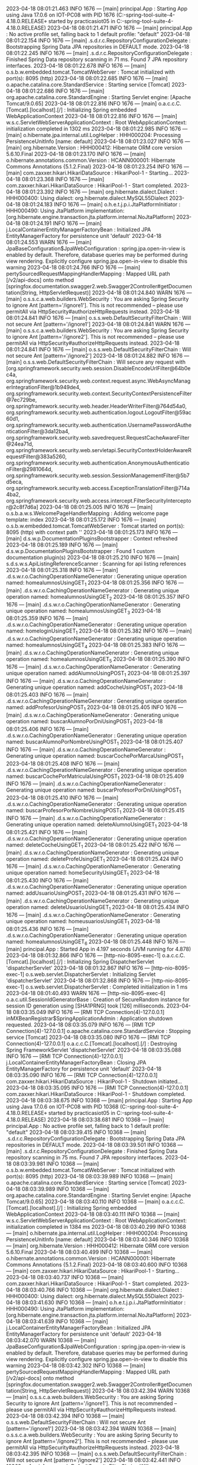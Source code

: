 2023-04-18 08:01:21.463  INFO 1676 --- [main] principal.App                            : Starting App using Java 17.0.6 on IOT-PC08 with PID 1676 (C:\Users\practicasiot05\Documents\workspace-spring-tool-suite-4-4.18.0.RELEASE\ProyectoDEF\target\classes started by practicasiot05 in C:\Users\practicasiot05\Documents\workspace-spring-tool-suite-4-4.18.0.RELEASE\ProyectoDEF)
2023-04-18 08:01:21.471  INFO 1676 --- [main] principal.App                            : No active profile set, falling back to 1 default profile: "default"
2023-04-18 08:01:22.154  INFO 1676 --- [main] .s.d.r.c.RepositoryConfigurationDelegate : Bootstrapping Spring Data JPA repositories in DEFAULT mode.
2023-04-18 08:01:22.245  INFO 1676 --- [main] .s.d.r.c.RepositoryConfigurationDelegate : Finished Spring Data repository scanning in 71 ms. Found 7 JPA repository interfaces.
2023-04-18 08:01:22.678  INFO 1676 --- [main] o.s.b.w.embedded.tomcat.TomcatWebServer  : Tomcat initialized with port(s): 8095 (http)
2023-04-18 08:01:22.685  INFO 1676 --- [main] o.apache.catalina.core.StandardService   : Starting service [Tomcat]
2023-04-18 08:01:22.686  INFO 1676 --- [main] org.apache.catalina.core.StandardEngine  : Starting Servlet engine: [Apache Tomcat/9.0.65]
2023-04-18 08:01:22.816  INFO 1676 --- [main] o.a.c.c.C.[Tomcat].[localhost].[/]       : Initializing Spring embedded WebApplicationContext
2023-04-18 08:01:22.816  INFO 1676 --- [main] w.s.c.ServletWebServerApplicationContext : Root WebApplicationContext: initialization completed in 1302 ms
2023-04-18 08:01:22.985  INFO 1676 --- [main] o.hibernate.jpa.internal.util.LogHelper  : HHH000204: Processing PersistenceUnitInfo [name: default]
2023-04-18 08:01:23.027  INFO 1676 --- [main] org.hibernate.Version                    : HHH000412: Hibernate ORM core version 5.6.10.Final
2023-04-18 08:01:23.170  INFO 1676 --- [main] o.hibernate.annotations.common.Version   : HCANN000001: Hibernate Commons Annotations {5.1.2.Final}
2023-04-18 08:01:23.254  INFO 1676 --- [main] com.zaxxer.hikari.HikariDataSource       : HikariPool-1 - Starting...
2023-04-18 08:01:23.368  INFO 1676 --- [main] com.zaxxer.hikari.HikariDataSource       : HikariPool-1 - Start completed.
2023-04-18 08:01:23.392  INFO 1676 --- [main] org.hibernate.dialect.Dialect            : HHH000400: Using dialect: org.hibernate.dialect.MySQL55Dialect
2023-04-18 08:01:24.183  INFO 1676 --- [main] o.h.e.t.j.p.i.JtaPlatformInitiator       : HHH000490: Using JtaPlatform implementation: [org.hibernate.engine.transaction.jta.platform.internal.NoJtaPlatform]
2023-04-18 08:01:24.191  INFO 1676 --- [main] j.LocalContainerEntityManagerFactoryBean : Initialized JPA EntityManagerFactory for persistence unit 'default'
2023-04-18 08:01:24.553  WARN 1676 --- [main] JpaBaseConfiguration$JpaWebConfiguration : spring.jpa.open-in-view is enabled by default. Therefore, database queries may be performed during view rendering. Explicitly configure spring.jpa.open-in-view to disable this warning
2023-04-18 08:01:24.766  INFO 1676 --- [main] pertySourcedRequestMappingHandlerMapping : Mapped URL path [/v2/api-docs] onto method [springfox.documentation.swagger2.web.Swagger2Controller#getDocumentation(String, HttpServletRequest)]
2023-04-18 08:01:24.840  WARN 1676 --- [main] o.s.s.c.a.web.builders.WebSecurity       : You are asking Spring Security to ignore Ant [pattern='/ignore1']. This is not recommended -- please use permitAll via HttpSecurity#authorizeHttpRequests instead.
2023-04-18 08:01:24.841  INFO 1676 --- [main] o.s.s.web.DefaultSecurityFilterChain     : Will not secure Ant [pattern='/ignore1']
2023-04-18 08:01:24.841  WARN 1676 --- [main] o.s.s.c.a.web.builders.WebSecurity       : You are asking Spring Security to ignore Ant [pattern='/ignore2']. This is not recommended -- please use permitAll via HttpSecurity#authorizeHttpRequests instead.
2023-04-18 08:01:24.841  INFO 1676 --- [main] o.s.s.web.DefaultSecurityFilterChain     : Will not secure Ant [pattern='/ignore2']
2023-04-18 08:01:24.882  INFO 1676 --- [main] o.s.s.web.DefaultSecurityFilterChain     : Will secure any request with [org.springframework.security.web.session.DisableEncodeUrlFilter@64b0ec4a, org.springframework.security.web.context.request.async.WebAsyncManagerIntegrationFilter@1b949de4, org.springframework.security.web.context.SecurityContextPersistenceFilter@7ec729be, org.springframework.security.web.header.HeaderWriterFilter@764d54a0, org.springframework.security.web.authentication.logout.LogoutFilter@59ac60d1, org.springframework.security.web.authentication.UsernamePasswordAuthenticationFilter@3da12ba4, org.springframework.security.web.savedrequest.RequestCacheAwareFilter@24ea71d, org.springframework.security.web.servletapi.SecurityContextHolderAwareRequestFilter@383a5260, org.springframework.security.web.authentication.AnonymousAuthenticationFilter@2981064d, org.springframework.security.web.session.SessionManagementFilter@5b7d5eca, org.springframework.security.web.access.ExceptionTranslationFilter@714a4ba2, org.springframework.security.web.access.intercept.FilterSecurityInterceptor@2c8f7d6a]
2023-04-18 08:01:25.005  INFO 1676 --- [main] o.s.b.a.w.s.WelcomePageHandlerMapping    : Adding welcome page template: index
2023-04-18 08:01:25.172  INFO 1676 --- [main] o.s.b.w.embedded.tomcat.TomcatWebServer  : Tomcat started on port(s): 8095 (http) with context path ''
2023-04-18 08:01:25.173  INFO 1676 --- [main] d.s.w.p.DocumentationPluginsBootstrapper : Context refreshed
2023-04-18 08:01:25.189  INFO 1676 --- [main] d.s.w.p.DocumentationPluginsBootstrapper : Found 1 custom documentation plugin(s)
2023-04-18 08:01:25.210  INFO 1676 --- [main] s.d.s.w.s.ApiListingReferenceScanner     : Scanning for api listing references
2023-04-18 08:01:25.318  INFO 1676 --- [main] .d.s.w.r.o.CachingOperationNameGenerator : Generating unique operation named: homealumnosUsingGET_1
2023-04-18 08:01:25.356  INFO 1676 --- [main] .d.s.w.r.o.CachingOperationNameGenerator : Generating unique operation named: homealumnosUsingGET_2
2023-04-18 08:01:25.357  INFO 1676 --- [main] .d.s.w.r.o.CachingOperationNameGenerator : Generating unique operation named: homealumnosUsingGET_3
2023-04-18 08:01:25.359  INFO 1676 --- [main] .d.s.w.r.o.CachingOperationNameGenerator : Generating unique operation named: homeloginUsingGET_1
2023-04-18 08:01:25.382  INFO 1676 --- [main] .d.s.w.r.o.CachingOperationNameGenerator : Generating unique operation named: homealumnosUsingGET_4
2023-04-18 08:01:25.383  INFO 1676 --- [main] .d.s.w.r.o.CachingOperationNameGenerator : Generating unique operation named: homealumnosUsingGET_5
2023-04-18 08:01:25.390  INFO 1676 --- [main] .d.s.w.r.o.CachingOperationNameGenerator : Generating unique operation named: addAlumnoUsingPOST_1
2023-04-18 08:01:25.397  INFO 1676 --- [main] .d.s.w.r.o.CachingOperationNameGenerator : Generating unique operation named: addCocheUsingPOST_1
2023-04-18 08:01:25.403  INFO 1676 --- [main] .d.s.w.r.o.CachingOperationNameGenerator : Generating unique operation named: addProfesorUsingPOST_1
2023-04-18 08:01:25.405  INFO 1676 --- [main] .d.s.w.r.o.CachingOperationNameGenerator : Generating unique operation named: buscarAlumnoPorDniUsingPOST_1
2023-04-18 08:01:25.406  INFO 1676 --- [main] .d.s.w.r.o.CachingOperationNameGenerator : Generating unique operation named: buscarAlumnoPorNombreUsingPOST_1
2023-04-18 08:01:25.407  INFO 1676 --- [main] .d.s.w.r.o.CachingOperationNameGenerator : Generating unique operation named: buscarCochePorMarcaUsingPOST_1
2023-04-18 08:01:25.408  INFO 1676 --- [main] .d.s.w.r.o.CachingOperationNameGenerator : Generating unique operation named: buscarCochePorMatriculaUsingPOST_1
2023-04-18 08:01:25.409  INFO 1676 --- [main] .d.s.w.r.o.CachingOperationNameGenerator : Generating unique operation named: buscarProfesorPorDniUsingPOST_1
2023-04-18 08:01:25.410  INFO 1676 --- [main] .d.s.w.r.o.CachingOperationNameGenerator : Generating unique operation named: buscarProfesorPorNombreUsingPOST_1
2023-04-18 08:01:25.415  INFO 1676 --- [main] .d.s.w.r.o.CachingOperationNameGenerator : Generating unique operation named: deleteAlumnoUsingGET_1
2023-04-18 08:01:25.421  INFO 1676 --- [main] .d.s.w.r.o.CachingOperationNameGenerator : Generating unique operation named: deleteCocheUsingGET_1
2023-04-18 08:01:25.422  INFO 1676 --- [main] .d.s.w.r.o.CachingOperationNameGenerator : Generating unique operation named: deleteProfeUsingGET_1
2023-04-18 08:01:25.424  INFO 1676 --- [main] .d.s.w.r.o.CachingOperationNameGenerator : Generating unique operation named: homeSecurityUsingGET_1
2023-04-18 08:01:25.430  INFO 1676 --- [main] .d.s.w.r.o.CachingOperationNameGenerator : Generating unique operation named: addUsuarioUsingPOST_1
2023-04-18 08:01:25.431  INFO 1676 --- [main] .d.s.w.r.o.CachingOperationNameGenerator : Generating unique operation named: deleteUsuarioUsingGET_1
2023-04-18 08:01:25.434  INFO 1676 --- [main] .d.s.w.r.o.CachingOperationNameGenerator : Generating unique operation named: homeusuariosUsingGET_1
2023-04-18 08:01:25.436  INFO 1676 --- [main] .d.s.w.r.o.CachingOperationNameGenerator : Generating unique operation named: homealumnosUsingGET_6
2023-04-18 08:01:25.448  INFO 1676 --- [main] principal.App                            : Started App in 4.197 seconds (JVM running for 4.878)
2023-04-18 08:01:32.866  INFO 1676 --- [http-nio-8095-exec-1] o.a.c.c.C.[Tomcat].[localhost].[/]       : Initializing Spring DispatcherServlet 'dispatcherServlet'
2023-04-18 08:01:32.867  INFO 1676 --- [http-nio-8095-exec-1] o.s.web.servlet.DispatcherServlet        : Initializing Servlet 'dispatcherServlet'
2023-04-18 08:01:32.868  INFO 1676 --- [http-nio-8095-exec-1] o.s.web.servlet.DispatcherServlet        : Completed initialization in 1 ms
2023-04-18 08:01:40.493  WARN 1676 --- [http-nio-8095-exec-6] o.a.c.util.SessionIdGeneratorBase        : Creation of SecureRandom instance for session ID generation using [SHA1PRNG] took [126] milliseconds.
2023-04-18 08:03:35.049  INFO 1676 --- [RMI TCP Connection(4)-127.0.0.1] inMXBeanRegistrar$SpringApplicationAdmin : Application shutdown requested.
2023-04-18 08:03:35.079  INFO 1676 --- [RMI TCP Connection(4)-127.0.0.1] o.apache.catalina.core.StandardService   : Stopping service [Tomcat]
2023-04-18 08:03:35.080  INFO 1676 --- [RMI TCP Connection(4)-127.0.0.1] o.a.c.c.C.[Tomcat].[localhost].[/]       : Destroying Spring FrameworkServlet 'dispatcherServlet'
2023-04-18 08:03:35.088  INFO 1676 --- [RMI TCP Connection(4)-127.0.0.1] j.LocalContainerEntityManagerFactoryBean : Closing JPA EntityManagerFactory for persistence unit 'default'
2023-04-18 08:03:35.090  INFO 1676 --- [RMI TCP Connection(4)-127.0.0.1] com.zaxxer.hikari.HikariDataSource       : HikariPool-1 - Shutdown initiated...
2023-04-18 08:03:35.095  INFO 1676 --- [RMI TCP Connection(4)-127.0.0.1] com.zaxxer.hikari.HikariDataSource       : HikariPool-1 - Shutdown completed.
2023-04-18 08:03:38.675  INFO 10368 --- [main] principal.App                            : Starting App using Java 17.0.6 on IOT-PC08 with PID 10368 (C:\Users\practicasiot05\Documents\workspace-spring-tool-suite-4-4.18.0.RELEASE\ProyectoDEF\target\classes started by practicasiot05 in C:\Users\practicasiot05\Documents\workspace-spring-tool-suite-4-4.18.0.RELEASE\ProyectoDEF)
2023-04-18 08:03:38.681  INFO 10368 --- [main] principal.App                            : No active profile set, falling back to 1 default profile: "default"
2023-04-18 08:03:39.415  INFO 10368 --- [main] .s.d.r.c.RepositoryConfigurationDelegate : Bootstrapping Spring Data JPA repositories in DEFAULT mode.
2023-04-18 08:03:39.501  INFO 10368 --- [main] .s.d.r.c.RepositoryConfigurationDelegate : Finished Spring Data repository scanning in 75 ms. Found 7 JPA repository interfaces.
2023-04-18 08:03:39.981  INFO 10368 --- [main] o.s.b.w.embedded.tomcat.TomcatWebServer  : Tomcat initialized with port(s): 8095 (http)
2023-04-18 08:03:39.989  INFO 10368 --- [main] o.apache.catalina.core.StandardService   : Starting service [Tomcat]
2023-04-18 08:03:39.989  INFO 10368 --- [main] org.apache.catalina.core.StandardEngine  : Starting Servlet engine: [Apache Tomcat/9.0.65]
2023-04-18 08:03:40.110  INFO 10368 --- [main] o.a.c.c.C.[Tomcat].[localhost].[/]       : Initializing Spring embedded WebApplicationContext
2023-04-18 08:03:40.111  INFO 10368 --- [main] w.s.c.ServletWebServerApplicationContext : Root WebApplicationContext: initialization completed in 1384 ms
2023-04-18 08:03:40.299  INFO 10368 --- [main] o.hibernate.jpa.internal.util.LogHelper  : HHH000204: Processing PersistenceUnitInfo [name: default]
2023-04-18 08:03:40.346  INFO 10368 --- [main] org.hibernate.Version                    : HHH000412: Hibernate ORM core version 5.6.10.Final
2023-04-18 08:03:40.499  INFO 10368 --- [main] o.hibernate.annotations.common.Version   : HCANN000001: Hibernate Commons Annotations {5.1.2.Final}
2023-04-18 08:03:40.600  INFO 10368 --- [main] com.zaxxer.hikari.HikariDataSource       : HikariPool-1 - Starting...
2023-04-18 08:03:40.737  INFO 10368 --- [main] com.zaxxer.hikari.HikariDataSource       : HikariPool-1 - Start completed.
2023-04-18 08:03:40.766  INFO 10368 --- [main] org.hibernate.dialect.Dialect            : HHH000400: Using dialect: org.hibernate.dialect.MySQL55Dialect
2023-04-18 08:03:41.630  INFO 10368 --- [main] o.h.e.t.j.p.i.JtaPlatformInitiator       : HHH000490: Using JtaPlatform implementation: [org.hibernate.engine.transaction.jta.platform.internal.NoJtaPlatform]
2023-04-18 08:03:41.639  INFO 10368 --- [main] j.LocalContainerEntityManagerFactoryBean : Initialized JPA EntityManagerFactory for persistence unit 'default'
2023-04-18 08:03:42.070  WARN 10368 --- [main] JpaBaseConfiguration$JpaWebConfiguration : spring.jpa.open-in-view is enabled by default. Therefore, database queries may be performed during view rendering. Explicitly configure spring.jpa.open-in-view to disable this warning
2023-04-18 08:03:42.302  INFO 10368 --- [main] pertySourcedRequestMappingHandlerMapping : Mapped URL path [/v2/api-docs] onto method [springfox.documentation.swagger2.web.Swagger2Controller#getDocumentation(String, HttpServletRequest)]
2023-04-18 08:03:42.394  WARN 10368 --- [main] o.s.s.c.a.web.builders.WebSecurity       : You are asking Spring Security to ignore Ant [pattern='/ignore1']. This is not recommended -- please use permitAll via HttpSecurity#authorizeHttpRequests instead.
2023-04-18 08:03:42.394  INFO 10368 --- [main] o.s.s.web.DefaultSecurityFilterChain     : Will not secure Ant [pattern='/ignore1']
2023-04-18 08:03:42.394  WARN 10368 --- [main] o.s.s.c.a.web.builders.WebSecurity       : You are asking Spring Security to ignore Ant [pattern='/ignore2']. This is not recommended -- please use permitAll via HttpSecurity#authorizeHttpRequests instead.
2023-04-18 08:03:42.395  INFO 10368 --- [main] o.s.s.web.DefaultSecurityFilterChain     : Will not secure Ant [pattern='/ignore2']
2023-04-18 08:03:42.441  INFO 10368 --- [main] o.s.s.web.DefaultSecurityFilterChain     : Will secure any request with [org.springframework.security.web.session.DisableEncodeUrlFilter@4f466207, org.springframework.security.web.context.request.async.WebAsyncManagerIntegrationFilter@121b7a95, org.springframework.security.web.context.SecurityContextPersistenceFilter@7c045627, org.springframework.security.web.header.HeaderWriterFilter@698394bf, org.springframework.security.web.authentication.logout.LogoutFilter@301c622d, org.springframework.security.web.authentication.UsernamePasswordAuthenticationFilter@2bfe4df9, org.springframework.security.web.savedrequest.RequestCacheAwareFilter@51158fb1, org.springframework.security.web.servletapi.SecurityContextHolderAwareRequestFilter@2226fd2b, org.springframework.security.web.authentication.AnonymousAuthenticationFilter@7aa62a90, org.springframework.security.web.session.SessionManagementFilter@65528bcf, org.springframework.security.web.access.ExceptionTranslationFilter@c0b10ae, org.springframework.security.web.access.intercept.FilterSecurityInterceptor@7a79a5d6]
2023-04-18 08:03:42.584  INFO 10368 --- [main] o.s.b.a.w.s.WelcomePageHandlerMapping    : Adding welcome page template: index
2023-04-18 08:03:42.736  INFO 10368 --- [main] o.s.b.w.embedded.tomcat.TomcatWebServer  : Tomcat started on port(s): 8095 (http) with context path ''
2023-04-18 08:03:42.737  INFO 10368 --- [main] d.s.w.p.DocumentationPluginsBootstrapper : Context refreshed
2023-04-18 08:03:42.755  INFO 10368 --- [main] d.s.w.p.DocumentationPluginsBootstrapper : Found 1 custom documentation plugin(s)
2023-04-18 08:03:42.778  INFO 10368 --- [main] s.d.s.w.s.ApiListingReferenceScanner     : Scanning for api listing references
2023-04-18 08:03:42.897  INFO 10368 --- [main] .d.s.w.r.o.CachingOperationNameGenerator : Generating unique operation named: homealumnosUsingGET_1
2023-04-18 08:03:42.935  INFO 10368 --- [main] .d.s.w.r.o.CachingOperationNameGenerator : Generating unique operation named: homealumnosUsingGET_2
2023-04-18 08:03:42.936  INFO 10368 --- [main] .d.s.w.r.o.CachingOperationNameGenerator : Generating unique operation named: homealumnosUsingGET_3
2023-04-18 08:03:42.939  INFO 10368 --- [main] .d.s.w.r.o.CachingOperationNameGenerator : Generating unique operation named: homeloginUsingGET_1
2023-04-18 08:03:42.963  INFO 10368 --- [main] .d.s.w.r.o.CachingOperationNameGenerator : Generating unique operation named: homealumnosUsingGET_4
2023-04-18 08:03:42.964  INFO 10368 --- [main] .d.s.w.r.o.CachingOperationNameGenerator : Generating unique operation named: homealumnosUsingGET_5
2023-04-18 08:03:42.976  INFO 10368 --- [main] .d.s.w.r.o.CachingOperationNameGenerator : Generating unique operation named: addAlumnoUsingPOST_1
2023-04-18 08:03:42.982  INFO 10368 --- [main] .d.s.w.r.o.CachingOperationNameGenerator : Generating unique operation named: addCocheUsingPOST_1
2023-04-18 08:03:42.989  INFO 10368 --- [main] .d.s.w.r.o.CachingOperationNameGenerator : Generating unique operation named: addProfesorUsingPOST_1
2023-04-18 08:03:42.993  INFO 10368 --- [main] .d.s.w.r.o.CachingOperationNameGenerator : Generating unique operation named: buscarAlumnoPorDniUsingPOST_1
2023-04-18 08:03:42.994  INFO 10368 --- [main] .d.s.w.r.o.CachingOperationNameGenerator : Generating unique operation named: buscarAlumnoPorNombreUsingPOST_1
2023-04-18 08:03:42.994  INFO 10368 --- [main] .d.s.w.r.o.CachingOperationNameGenerator : Generating unique operation named: buscarCochePorMarcaUsingPOST_1
2023-04-18 08:03:42.995  INFO 10368 --- [main] .d.s.w.r.o.CachingOperationNameGenerator : Generating unique operation named: buscarCochePorMatriculaUsingPOST_1
2023-04-18 08:03:42.996  INFO 10368 --- [main] .d.s.w.r.o.CachingOperationNameGenerator : Generating unique operation named: buscarProfesorPorDniUsingPOST_1
2023-04-18 08:03:42.997  INFO 10368 --- [main] .d.s.w.r.o.CachingOperationNameGenerator : Generating unique operation named: buscarProfesorPorNombreUsingPOST_1
2023-04-18 08:03:43.003  INFO 10368 --- [main] .d.s.w.r.o.CachingOperationNameGenerator : Generating unique operation named: deleteAlumnoUsingGET_1
2023-04-18 08:03:43.009  INFO 10368 --- [main] .d.s.w.r.o.CachingOperationNameGenerator : Generating unique operation named: deleteCocheUsingGET_1
2023-04-18 08:03:43.010  INFO 10368 --- [main] .d.s.w.r.o.CachingOperationNameGenerator : Generating unique operation named: deleteProfeUsingGET_1
2023-04-18 08:03:43.012  INFO 10368 --- [main] .d.s.w.r.o.CachingOperationNameGenerator : Generating unique operation named: homeSecurityUsingGET_1
2023-04-18 08:03:43.019  INFO 10368 --- [main] .d.s.w.r.o.CachingOperationNameGenerator : Generating unique operation named: addUsuarioUsingPOST_1
2023-04-18 08:03:43.021  INFO 10368 --- [main] .d.s.w.r.o.CachingOperationNameGenerator : Generating unique operation named: deleteUsuarioUsingGET_1
2023-04-18 08:03:43.024  INFO 10368 --- [main] .d.s.w.r.o.CachingOperationNameGenerator : Generating unique operation named: homeusuariosUsingGET_1
2023-04-18 08:03:43.026  INFO 10368 --- [main] .d.s.w.r.o.CachingOperationNameGenerator : Generating unique operation named: homealumnosUsingGET_6
2023-04-18 08:03:43.040  INFO 10368 --- [main] principal.App                            : Started App in 4.711 seconds (JVM running for 5.664)
2023-04-18 08:03:52.289  INFO 10368 --- [http-nio-8095-exec-1] o.a.c.c.C.[Tomcat].[localhost].[/]       : Initializing Spring DispatcherServlet 'dispatcherServlet'
2023-04-18 08:03:52.289  INFO 10368 --- [http-nio-8095-exec-1] o.s.web.servlet.DispatcherServlet        : Initializing Servlet 'dispatcherServlet'
2023-04-18 08:03:52.290  INFO 10368 --- [http-nio-8095-exec-1] o.s.web.servlet.DispatcherServlet        : Completed initialization in 1 ms
2023-04-18 08:03:58.198  WARN 10368 --- [http-nio-8095-exec-8] o.a.c.util.SessionIdGeneratorBase        : Creation of SecureRandom instance for session ID generation using [SHA1PRNG] took [122] milliseconds.
2023-04-18 08:11:02.989  INFO 12656 --- [main] principal.App                            : Starting App using Java 17.0.6 on IOT-PC08 with PID 12656 (C:\Users\practicasiot05\Documents\workspace-spring-tool-suite-4-4.18.0.RELEASE\ProyectoDEF\target\classes started by practicasiot05 in C:\Users\practicasiot05\Documents\workspace-spring-tool-suite-4-4.18.0.RELEASE\ProyectoDEF)
2023-04-18 08:11:02.992  INFO 12656 --- [main] principal.App                            : No active profile set, falling back to 1 default profile: "default"
2023-04-18 08:11:03.630  INFO 12656 --- [main] .s.d.r.c.RepositoryConfigurationDelegate : Bootstrapping Spring Data JPA repositories in DEFAULT mode.
2023-04-18 08:11:03.709  INFO 12656 --- [main] .s.d.r.c.RepositoryConfigurationDelegate : Finished Spring Data repository scanning in 70 ms. Found 7 JPA repository interfaces.
2023-04-18 08:11:04.129  INFO 12656 --- [main] o.s.b.w.embedded.tomcat.TomcatWebServer  : Tomcat initialized with port(s): 8095 (http)
2023-04-18 08:11:04.139  INFO 12656 --- [main] o.apache.catalina.core.StandardService   : Starting service [Tomcat]
2023-04-18 08:11:04.139  INFO 12656 --- [main] org.apache.catalina.core.StandardEngine  : Starting Servlet engine: [Apache Tomcat/9.0.65]
2023-04-18 08:11:04.268  INFO 12656 --- [main] o.a.c.c.C.[Tomcat].[localhost].[/]       : Initializing Spring embedded WebApplicationContext
2023-04-18 08:11:04.268  INFO 12656 --- [main] w.s.c.ServletWebServerApplicationContext : Root WebApplicationContext: initialization completed in 1240 ms
2023-04-18 08:11:04.430  INFO 12656 --- [main] o.hibernate.jpa.internal.util.LogHelper  : HHH000204: Processing PersistenceUnitInfo [name: default]
2023-04-18 08:11:04.471  INFO 12656 --- [main] org.hibernate.Version                    : HHH000412: Hibernate ORM core version 5.6.10.Final
2023-04-18 08:11:04.602  INFO 12656 --- [main] o.hibernate.annotations.common.Version   : HCANN000001: Hibernate Commons Annotations {5.1.2.Final}
2023-04-18 08:11:04.684  INFO 12656 --- [main] com.zaxxer.hikari.HikariDataSource       : HikariPool-1 - Starting...
2023-04-18 08:11:04.795  INFO 12656 --- [main] com.zaxxer.hikari.HikariDataSource       : HikariPool-1 - Start completed.
2023-04-18 08:11:04.820  INFO 12656 --- [main] org.hibernate.dialect.Dialect            : HHH000400: Using dialect: org.hibernate.dialect.MySQL55Dialect
2023-04-18 08:11:05.617  INFO 12656 --- [main] o.h.e.t.j.p.i.JtaPlatformInitiator       : HHH000490: Using JtaPlatform implementation: [org.hibernate.engine.transaction.jta.platform.internal.NoJtaPlatform]
2023-04-18 08:11:05.625  INFO 12656 --- [main] j.LocalContainerEntityManagerFactoryBean : Initialized JPA EntityManagerFactory for persistence unit 'default'
2023-04-18 08:11:05.988  WARN 12656 --- [main] JpaBaseConfiguration$JpaWebConfiguration : spring.jpa.open-in-view is enabled by default. Therefore, database queries may be performed during view rendering. Explicitly configure spring.jpa.open-in-view to disable this warning
2023-04-18 08:11:06.202  INFO 12656 --- [main] pertySourcedRequestMappingHandlerMapping : Mapped URL path [/v2/api-docs] onto method [springfox.documentation.swagger2.web.Swagger2Controller#getDocumentation(String, HttpServletRequest)]
2023-04-18 08:11:06.303  WARN 12656 --- [main] o.s.s.c.a.web.builders.WebSecurity       : You are asking Spring Security to ignore Ant [pattern='/ignore1']. This is not recommended -- please use permitAll via HttpSecurity#authorizeHttpRequests instead.
2023-04-18 08:11:06.304  INFO 12656 --- [main] o.s.s.web.DefaultSecurityFilterChain     : Will not secure Ant [pattern='/ignore1']
2023-04-18 08:11:06.304  WARN 12656 --- [main] o.s.s.c.a.web.builders.WebSecurity       : You are asking Spring Security to ignore Ant [pattern='/ignore2']. This is not recommended -- please use permitAll via HttpSecurity#authorizeHttpRequests instead.
2023-04-18 08:11:06.305  INFO 12656 --- [main] o.s.s.web.DefaultSecurityFilterChain     : Will not secure Ant [pattern='/ignore2']
2023-04-18 08:11:06.349  INFO 12656 --- [main] o.s.s.web.DefaultSecurityFilterChain     : Will secure any request with [org.springframework.security.web.session.DisableEncodeUrlFilter@7da59f6e, org.springframework.security.web.context.request.async.WebAsyncManagerIntegrationFilter@7fb8d720, org.springframework.security.web.context.SecurityContextPersistenceFilter@455cb6d9, org.springframework.security.web.header.HeaderWriterFilter@edf4973, org.springframework.security.web.authentication.logout.LogoutFilter@714a4ba2, org.springframework.security.web.authentication.UsernamePasswordAuthenticationFilter@67748053, org.springframework.security.web.savedrequest.RequestCacheAwareFilter@5d2bfc9f, org.springframework.security.web.servletapi.SecurityContextHolderAwareRequestFilter@2b33f7a0, org.springframework.security.web.authentication.AnonymousAuthenticationFilter@21b792c2, org.springframework.security.web.session.SessionManagementFilter@6e68ccc9, org.springframework.security.web.access.ExceptionTranslationFilter@63d43a5, org.springframework.security.web.access.intercept.FilterSecurityInterceptor@32eeef08]
2023-04-18 08:11:06.481  INFO 12656 --- [main] o.s.b.a.w.s.WelcomePageHandlerMapping    : Adding welcome page template: index
2023-04-18 08:11:06.619  INFO 12656 --- [main] o.s.b.w.embedded.tomcat.TomcatWebServer  : Tomcat started on port(s): 8095 (http) with context path ''
2023-04-18 08:11:06.620  INFO 12656 --- [main] d.s.w.p.DocumentationPluginsBootstrapper : Context refreshed
2023-04-18 08:11:06.635  INFO 12656 --- [main] d.s.w.p.DocumentationPluginsBootstrapper : Found 1 custom documentation plugin(s)
2023-04-18 08:11:06.656  INFO 12656 --- [main] s.d.s.w.s.ApiListingReferenceScanner     : Scanning for api listing references
2023-04-18 08:11:06.761  INFO 12656 --- [main] .d.s.w.r.o.CachingOperationNameGenerator : Generating unique operation named: homealumnosUsingGET_1
2023-04-18 08:11:06.798  INFO 12656 --- [main] .d.s.w.r.o.CachingOperationNameGenerator : Generating unique operation named: homealumnosUsingGET_2
2023-04-18 08:11:06.798  INFO 12656 --- [main] .d.s.w.r.o.CachingOperationNameGenerator : Generating unique operation named: homealumnosUsingGET_3
2023-04-18 08:11:06.801  INFO 12656 --- [main] .d.s.w.r.o.CachingOperationNameGenerator : Generating unique operation named: homeloginUsingGET_1
2023-04-18 08:11:06.821  INFO 12656 --- [main] .d.s.w.r.o.CachingOperationNameGenerator : Generating unique operation named: homealumnosUsingGET_4
2023-04-18 08:11:06.822  INFO 12656 --- [main] .d.s.w.r.o.CachingOperationNameGenerator : Generating unique operation named: homealumnosUsingGET_5
2023-04-18 08:11:06.828  INFO 12656 --- [main] .d.s.w.r.o.CachingOperationNameGenerator : Generating unique operation named: addAlumnoUsingPOST_1
2023-04-18 08:11:06.834  INFO 12656 --- [main] .d.s.w.r.o.CachingOperationNameGenerator : Generating unique operation named: addCocheUsingPOST_1
2023-04-18 08:11:06.840  INFO 12656 --- [main] .d.s.w.r.o.CachingOperationNameGenerator : Generating unique operation named: addProfesorUsingPOST_1
2023-04-18 08:11:06.843  INFO 12656 --- [main] .d.s.w.r.o.CachingOperationNameGenerator : Generating unique operation named: buscarAlumnoPorDniUsingPOST_1
2023-04-18 08:11:06.844  INFO 12656 --- [main] .d.s.w.r.o.CachingOperationNameGenerator : Generating unique operation named: buscarAlumnoPorNombreUsingPOST_1
2023-04-18 08:11:06.845  INFO 12656 --- [main] .d.s.w.r.o.CachingOperationNameGenerator : Generating unique operation named: buscarCochePorMarcaUsingPOST_1
2023-04-18 08:11:06.846  INFO 12656 --- [main] .d.s.w.r.o.CachingOperationNameGenerator : Generating unique operation named: buscarCochePorMatriculaUsingPOST_1
2023-04-18 08:11:06.847  INFO 12656 --- [main] .d.s.w.r.o.CachingOperationNameGenerator : Generating unique operation named: buscarProfesorPorDniUsingPOST_1
2023-04-18 08:11:06.848  INFO 12656 --- [main] .d.s.w.r.o.CachingOperationNameGenerator : Generating unique operation named: buscarProfesorPorNombreUsingPOST_1
2023-04-18 08:11:06.853  INFO 12656 --- [main] .d.s.w.r.o.CachingOperationNameGenerator : Generating unique operation named: deleteAlumnoUsingGET_1
2023-04-18 08:11:06.859  INFO 12656 --- [main] .d.s.w.r.o.CachingOperationNameGenerator : Generating unique operation named: deleteCocheUsingGET_1
2023-04-18 08:11:06.860  INFO 12656 --- [main] .d.s.w.r.o.CachingOperationNameGenerator : Generating unique operation named: deleteProfeUsingGET_1
2023-04-18 08:11:06.861  INFO 12656 --- [main] .d.s.w.r.o.CachingOperationNameGenerator : Generating unique operation named: homeSecurityUsingGET_1
2023-04-18 08:11:06.867  INFO 12656 --- [main] .d.s.w.r.o.CachingOperationNameGenerator : Generating unique operation named: addUsuarioUsingPOST_1
2023-04-18 08:11:06.868  INFO 12656 --- [main] .d.s.w.r.o.CachingOperationNameGenerator : Generating unique operation named: deleteUsuarioUsingGET_1
2023-04-18 08:11:06.871  INFO 12656 --- [main] .d.s.w.r.o.CachingOperationNameGenerator : Generating unique operation named: homeusuariosUsingGET_1
2023-04-18 08:11:06.873  INFO 12656 --- [main] .d.s.w.r.o.CachingOperationNameGenerator : Generating unique operation named: homealumnosUsingGET_6
2023-04-18 08:11:06.886  INFO 12656 --- [main] principal.App                            : Started App in 4.191 seconds (JVM running for 4.875)
2023-04-18 08:11:30.089  INFO 12656 --- [http-nio-8095-exec-1] o.a.c.c.C.[Tomcat].[localhost].[/]       : Initializing Spring DispatcherServlet 'dispatcherServlet'
2023-04-18 08:11:30.089  INFO 12656 --- [http-nio-8095-exec-1] o.s.web.servlet.DispatcherServlet        : Initializing Servlet 'dispatcherServlet'
2023-04-18 08:11:30.090  INFO 12656 --- [http-nio-8095-exec-1] o.s.web.servlet.DispatcherServlet        : Completed initialization in 1 ms
2023-04-18 08:11:39.377  WARN 12656 --- [http-nio-8095-exec-5] o.a.c.util.SessionIdGeneratorBase        : Creation of SecureRandom instance for session ID generation using [SHA1PRNG] took [118] milliseconds.
2023-04-18 08:38:40.692  INFO 12656 --- [RMI TCP Connection(31)-127.0.0.1] inMXBeanRegistrar$SpringApplicationAdmin : Application shutdown requested.
2023-04-18 08:38:40.723  INFO 12656 --- [RMI TCP Connection(31)-127.0.0.1] o.apache.catalina.core.StandardService   : Stopping service [Tomcat]
2023-04-18 08:38:40.724  INFO 12656 --- [RMI TCP Connection(31)-127.0.0.1] o.a.c.c.C.[Tomcat].[localhost].[/]       : Destroying Spring FrameworkServlet 'dispatcherServlet'
2023-04-18 08:38:40.732  INFO 12656 --- [RMI TCP Connection(31)-127.0.0.1] j.LocalContainerEntityManagerFactoryBean : Closing JPA EntityManagerFactory for persistence unit 'default'
2023-04-18 08:38:40.733  INFO 12656 --- [RMI TCP Connection(31)-127.0.0.1] com.zaxxer.hikari.HikariDataSource       : HikariPool-1 - Shutdown initiated...
2023-04-18 08:38:40.738  INFO 12656 --- [RMI TCP Connection(31)-127.0.0.1] com.zaxxer.hikari.HikariDataSource       : HikariPool-1 - Shutdown completed.
2023-04-18 08:38:43.273  INFO 9148 --- [main] principal.App                            : Starting App using Java 17.0.6 on IOT-PC08 with PID 9148 (C:\Users\practicasiot05\Documents\workspace-spring-tool-suite-4-4.18.0.RELEASE\ProyectoDEF\target\classes started by practicasiot05 in C:\Users\practicasiot05\Documents\workspace-spring-tool-suite-4-4.18.0.RELEASE\ProyectoDEF)
2023-04-18 08:38:43.275  INFO 9148 --- [main] principal.App                            : No active profile set, falling back to 1 default profile: "default"
2023-04-18 08:38:43.921  INFO 9148 --- [main] .s.d.r.c.RepositoryConfigurationDelegate : Bootstrapping Spring Data JPA repositories in DEFAULT mode.
2023-04-18 08:38:43.999  INFO 9148 --- [main] .s.d.r.c.RepositoryConfigurationDelegate : Finished Spring Data repository scanning in 71 ms. Found 7 JPA repository interfaces.
2023-04-18 08:38:44.427  INFO 9148 --- [main] o.s.b.w.embedded.tomcat.TomcatWebServer  : Tomcat initialized with port(s): 8095 (http)
2023-04-18 08:38:44.434  INFO 9148 --- [main] o.apache.catalina.core.StandardService   : Starting service [Tomcat]
2023-04-18 08:38:44.434  INFO 9148 --- [main] org.apache.catalina.core.StandardEngine  : Starting Servlet engine: [Apache Tomcat/9.0.65]
2023-04-18 08:38:44.562  INFO 9148 --- [main] o.a.c.c.C.[Tomcat].[localhost].[/]       : Initializing Spring embedded WebApplicationContext
2023-04-18 08:38:44.563  INFO 9148 --- [main] w.s.c.ServletWebServerApplicationContext : Root WebApplicationContext: initialization completed in 1251 ms
2023-04-18 08:38:44.724  INFO 9148 --- [main] o.hibernate.jpa.internal.util.LogHelper  : HHH000204: Processing PersistenceUnitInfo [name: default]
2023-04-18 08:38:44.767  INFO 9148 --- [main] org.hibernate.Version                    : HHH000412: Hibernate ORM core version 5.6.10.Final
2023-04-18 08:38:44.914  INFO 9148 --- [main] o.hibernate.annotations.common.Version   : HCANN000001: Hibernate Commons Annotations {5.1.2.Final}
2023-04-18 08:38:44.998  INFO 9148 --- [main] com.zaxxer.hikari.HikariDataSource       : HikariPool-1 - Starting...
2023-04-18 08:38:45.114  INFO 9148 --- [main] com.zaxxer.hikari.HikariDataSource       : HikariPool-1 - Start completed.
2023-04-18 08:38:45.143  INFO 9148 --- [main] org.hibernate.dialect.Dialect            : HHH000400: Using dialect: org.hibernate.dialect.MySQL55Dialect
2023-04-18 08:38:45.945  INFO 9148 --- [main] o.h.e.t.j.p.i.JtaPlatformInitiator       : HHH000490: Using JtaPlatform implementation: [org.hibernate.engine.transaction.jta.platform.internal.NoJtaPlatform]
2023-04-18 08:38:45.952  INFO 9148 --- [main] j.LocalContainerEntityManagerFactoryBean : Initialized JPA EntityManagerFactory for persistence unit 'default'
2023-04-18 08:38:46.324  WARN 9148 --- [main] JpaBaseConfiguration$JpaWebConfiguration : spring.jpa.open-in-view is enabled by default. Therefore, database queries may be performed during view rendering. Explicitly configure spring.jpa.open-in-view to disable this warning
2023-04-18 08:38:46.544  INFO 9148 --- [main] pertySourcedRequestMappingHandlerMapping : Mapped URL path [/v2/api-docs] onto method [springfox.documentation.swagger2.web.Swagger2Controller#getDocumentation(String, HttpServletRequest)]
2023-04-18 08:38:46.619  WARN 9148 --- [main] o.s.s.c.a.web.builders.WebSecurity       : You are asking Spring Security to ignore Ant [pattern='/ignore1']. This is not recommended -- please use permitAll via HttpSecurity#authorizeHttpRequests instead.
2023-04-18 08:38:46.620  INFO 9148 --- [main] o.s.s.web.DefaultSecurityFilterChain     : Will not secure Ant [pattern='/ignore1']
2023-04-18 08:38:46.620  WARN 9148 --- [main] o.s.s.c.a.web.builders.WebSecurity       : You are asking Spring Security to ignore Ant [pattern='/ignore2']. This is not recommended -- please use permitAll via HttpSecurity#authorizeHttpRequests instead.
2023-04-18 08:38:46.620  INFO 9148 --- [main] o.s.s.web.DefaultSecurityFilterChain     : Will not secure Ant [pattern='/ignore2']
2023-04-18 08:38:46.656  INFO 9148 --- [main] o.s.s.web.DefaultSecurityFilterChain     : Will secure any request with [org.springframework.security.web.session.DisableEncodeUrlFilter@170937fe, org.springframework.security.web.context.request.async.WebAsyncManagerIntegrationFilter@623be2a0, org.springframework.security.web.context.SecurityContextPersistenceFilter@536f389, org.springframework.security.web.header.HeaderWriterFilter@6d7a343f, org.springframework.security.web.authentication.logout.LogoutFilter@4ed74d03, org.springframework.security.web.authentication.UsernamePasswordAuthenticationFilter@ab595e8, org.springframework.security.web.savedrequest.RequestCacheAwareFilter@71b6edfb, org.springframework.security.web.servletapi.SecurityContextHolderAwareRequestFilter@60493524, org.springframework.security.web.authentication.AnonymousAuthenticationFilter@3b44ed3c, org.springframework.security.web.session.SessionManagementFilter@1bd6bfb0, org.springframework.security.web.access.ExceptionTranslationFilter@63e4bbf9, org.springframework.security.web.access.intercept.FilterSecurityInterceptor@7da59f6e]
2023-04-18 08:38:46.771  INFO 9148 --- [main] o.s.b.a.w.s.WelcomePageHandlerMapping    : Adding welcome page template: index
2023-04-18 08:38:46.898  INFO 9148 --- [main] o.s.b.w.embedded.tomcat.TomcatWebServer  : Tomcat started on port(s): 8095 (http) with context path ''
2023-04-18 08:38:46.899  INFO 9148 --- [main] d.s.w.p.DocumentationPluginsBootstrapper : Context refreshed
2023-04-18 08:38:46.914  INFO 9148 --- [main] d.s.w.p.DocumentationPluginsBootstrapper : Found 1 custom documentation plugin(s)
2023-04-18 08:38:46.934  INFO 9148 --- [main] s.d.s.w.s.ApiListingReferenceScanner     : Scanning for api listing references
2023-04-18 08:38:47.042  INFO 9148 --- [main] .d.s.w.r.o.CachingOperationNameGenerator : Generating unique operation named: homealumnosUsingGET_1
2023-04-18 08:38:47.079  INFO 9148 --- [main] .d.s.w.r.o.CachingOperationNameGenerator : Generating unique operation named: homealumnosUsingGET_2
2023-04-18 08:38:47.079  INFO 9148 --- [main] .d.s.w.r.o.CachingOperationNameGenerator : Generating unique operation named: homealumnosUsingGET_3
2023-04-18 08:38:47.082  INFO 9148 --- [main] .d.s.w.r.o.CachingOperationNameGenerator : Generating unique operation named: homeloginUsingGET_1
2023-04-18 08:38:47.104  INFO 9148 --- [main] .d.s.w.r.o.CachingOperationNameGenerator : Generating unique operation named: homealumnosUsingGET_4
2023-04-18 08:38:47.105  INFO 9148 --- [main] .d.s.w.r.o.CachingOperationNameGenerator : Generating unique operation named: homealumnosUsingGET_5
2023-04-18 08:38:47.112  INFO 9148 --- [main] .d.s.w.r.o.CachingOperationNameGenerator : Generating unique operation named: addAlumnoUsingPOST_1
2023-04-18 08:38:47.118  INFO 9148 --- [main] .d.s.w.r.o.CachingOperationNameGenerator : Generating unique operation named: addCocheUsingPOST_1
2023-04-18 08:38:47.125  INFO 9148 --- [main] .d.s.w.r.o.CachingOperationNameGenerator : Generating unique operation named: addProfesorUsingPOST_1
2023-04-18 08:38:47.128  INFO 9148 --- [main] .d.s.w.r.o.CachingOperationNameGenerator : Generating unique operation named: buscarAlumnoPorDniUsingPOST_1
2023-04-18 08:38:47.128  INFO 9148 --- [main] .d.s.w.r.o.CachingOperationNameGenerator : Generating unique operation named: buscarAlumnoPorNombreUsingPOST_1
2023-04-18 08:38:47.129  INFO 9148 --- [main] .d.s.w.r.o.CachingOperationNameGenerator : Generating unique operation named: buscarCochePorMarcaUsingPOST_1
2023-04-18 08:38:47.130  INFO 9148 --- [main] .d.s.w.r.o.CachingOperationNameGenerator : Generating unique operation named: buscarCochePorMatriculaUsingPOST_1
2023-04-18 08:38:47.131  INFO 9148 --- [main] .d.s.w.r.o.CachingOperationNameGenerator : Generating unique operation named: buscarProfesorPorDniUsingPOST_1
2023-04-18 08:38:47.132  INFO 9148 --- [main] .d.s.w.r.o.CachingOperationNameGenerator : Generating unique operation named: buscarProfesorPorNombreUsingPOST_1
2023-04-18 08:38:47.137  INFO 9148 --- [main] .d.s.w.r.o.CachingOperationNameGenerator : Generating unique operation named: deleteAlumnoUsingGET_1
2023-04-18 08:38:47.143  INFO 9148 --- [main] .d.s.w.r.o.CachingOperationNameGenerator : Generating unique operation named: deleteCocheUsingGET_1
2023-04-18 08:38:47.144  INFO 9148 --- [main] .d.s.w.r.o.CachingOperationNameGenerator : Generating unique operation named: deleteProfeUsingGET_1
2023-04-18 08:38:47.145  INFO 9148 --- [main] .d.s.w.r.o.CachingOperationNameGenerator : Generating unique operation named: homeSecurityUsingGET_1
2023-04-18 08:38:47.156  INFO 9148 --- [main] .d.s.w.r.o.CachingOperationNameGenerator : Generating unique operation named: addUsuarioUsingPOST_1
2023-04-18 08:38:47.157  INFO 9148 --- [main] .d.s.w.r.o.CachingOperationNameGenerator : Generating unique operation named: deleteUsuarioUsingGET_1
2023-04-18 08:38:47.160  INFO 9148 --- [main] .d.s.w.r.o.CachingOperationNameGenerator : Generating unique operation named: homeusuariosUsingGET_1
2023-04-18 08:38:47.162  INFO 9148 --- [main] .d.s.w.r.o.CachingOperationNameGenerator : Generating unique operation named: homealumnosUsingGET_6
2023-04-18 08:38:47.175  INFO 9148 --- [main] principal.App                            : Started App in 4.198 seconds (JVM running for 4.877)
2023-04-18 08:38:50.389  INFO 9148 --- [http-nio-8095-exec-1] o.a.c.c.C.[Tomcat].[localhost].[/]       : Initializing Spring DispatcherServlet 'dispatcherServlet'
2023-04-18 08:38:50.389  INFO 9148 --- [http-nio-8095-exec-1] o.s.web.servlet.DispatcherServlet        : Initializing Servlet 'dispatcherServlet'
2023-04-18 08:38:50.390  INFO 9148 --- [http-nio-8095-exec-1] o.s.web.servlet.DispatcherServlet        : Completed initialization in 0 ms
2023-04-18 08:38:56.503  WARN 9148 --- [http-nio-8095-exec-5] o.a.c.util.SessionIdGeneratorBase        : Creation of SecureRandom instance for session ID generation using [SHA1PRNG] took [115] milliseconds.
2023-04-18 08:39:47.132  INFO 9148 --- [RMI TCP Connection(3)-127.0.0.1] inMXBeanRegistrar$SpringApplicationAdmin : Application shutdown requested.
2023-04-18 08:39:47.172  INFO 9148 --- [RMI TCP Connection(3)-127.0.0.1] o.apache.catalina.core.StandardService   : Stopping service [Tomcat]
2023-04-18 08:39:47.174  INFO 9148 --- [RMI TCP Connection(3)-127.0.0.1] o.a.c.c.C.[Tomcat].[localhost].[/]       : Destroying Spring FrameworkServlet 'dispatcherServlet'
2023-04-18 08:39:47.180  INFO 9148 --- [RMI TCP Connection(3)-127.0.0.1] j.LocalContainerEntityManagerFactoryBean : Closing JPA EntityManagerFactory for persistence unit 'default'
2023-04-18 08:39:47.182  INFO 9148 --- [RMI TCP Connection(3)-127.0.0.1] com.zaxxer.hikari.HikariDataSource       : HikariPool-1 - Shutdown initiated...
2023-04-18 08:39:47.187  INFO 9148 --- [RMI TCP Connection(3)-127.0.0.1] com.zaxxer.hikari.HikariDataSource       : HikariPool-1 - Shutdown completed.
2023-04-18 08:39:50.016  INFO 8468 --- [main] principal.App                            : Starting App using Java 17.0.6 on IOT-PC08 with PID 8468 (C:\Users\practicasiot05\Documents\workspace-spring-tool-suite-4-4.18.0.RELEASE\ProyectoDEF\target\classes started by practicasiot05 in C:\Users\practicasiot05\Documents\workspace-spring-tool-suite-4-4.18.0.RELEASE\ProyectoDEF)
2023-04-18 08:39:50.021  INFO 8468 --- [main] principal.App                            : No active profile set, falling back to 1 default profile: "default"
2023-04-18 08:39:50.719  INFO 8468 --- [main] .s.d.r.c.RepositoryConfigurationDelegate : Bootstrapping Spring Data JPA repositories in DEFAULT mode.
2023-04-18 08:39:50.801  INFO 8468 --- [main] .s.d.r.c.RepositoryConfigurationDelegate : Finished Spring Data repository scanning in 75 ms. Found 7 JPA repository interfaces.
2023-04-18 08:39:51.295  INFO 8468 --- [main] o.s.b.w.embedded.tomcat.TomcatWebServer  : Tomcat initialized with port(s): 8095 (http)
2023-04-18 08:39:51.304  INFO 8468 --- [main] o.apache.catalina.core.StandardService   : Starting service [Tomcat]
2023-04-18 08:39:51.305  INFO 8468 --- [main] org.apache.catalina.core.StandardEngine  : Starting Servlet engine: [Apache Tomcat/9.0.65]
2023-04-18 08:39:51.429  INFO 8468 --- [main] o.a.c.c.C.[Tomcat].[localhost].[/]       : Initializing Spring embedded WebApplicationContext
2023-04-18 08:39:51.429  INFO 8468 --- [main] w.s.c.ServletWebServerApplicationContext : Root WebApplicationContext: initialization completed in 1365 ms
2023-04-18 08:39:51.612  INFO 8468 --- [main] o.hibernate.jpa.internal.util.LogHelper  : HHH000204: Processing PersistenceUnitInfo [name: default]
2023-04-18 08:39:51.658  INFO 8468 --- [main] org.hibernate.Version                    : HHH000412: Hibernate ORM core version 5.6.10.Final
2023-04-18 08:39:51.822  INFO 8468 --- [main] o.hibernate.annotations.common.Version   : HCANN000001: Hibernate Commons Annotations {5.1.2.Final}
2023-04-18 08:39:51.918  INFO 8468 --- [main] com.zaxxer.hikari.HikariDataSource       : HikariPool-1 - Starting...
2023-04-18 08:39:52.047  INFO 8468 --- [main] com.zaxxer.hikari.HikariDataSource       : HikariPool-1 - Start completed.
2023-04-18 08:39:52.075  INFO 8468 --- [main] org.hibernate.dialect.Dialect            : HHH000400: Using dialect: org.hibernate.dialect.MySQL55Dialect
2023-04-18 08:39:52.965  INFO 8468 --- [main] o.h.e.t.j.p.i.JtaPlatformInitiator       : HHH000490: Using JtaPlatform implementation: [org.hibernate.engine.transaction.jta.platform.internal.NoJtaPlatform]
2023-04-18 08:39:52.974  INFO 8468 --- [main] j.LocalContainerEntityManagerFactoryBean : Initialized JPA EntityManagerFactory for persistence unit 'default'
2023-04-18 08:39:53.407  WARN 8468 --- [main] JpaBaseConfiguration$JpaWebConfiguration : spring.jpa.open-in-view is enabled by default. Therefore, database queries may be performed during view rendering. Explicitly configure spring.jpa.open-in-view to disable this warning
2023-04-18 08:39:53.634  INFO 8468 --- [main] pertySourcedRequestMappingHandlerMapping : Mapped URL path [/v2/api-docs] onto method [springfox.documentation.swagger2.web.Swagger2Controller#getDocumentation(String, HttpServletRequest)]
2023-04-18 08:39:53.727  WARN 8468 --- [main] o.s.s.c.a.web.builders.WebSecurity       : You are asking Spring Security to ignore Ant [pattern='/ignore1']. This is not recommended -- please use permitAll via HttpSecurity#authorizeHttpRequests instead.
2023-04-18 08:39:53.728  INFO 8468 --- [main] o.s.s.web.DefaultSecurityFilterChain     : Will not secure Ant [pattern='/ignore1']
2023-04-18 08:39:53.728  WARN 8468 --- [main] o.s.s.c.a.web.builders.WebSecurity       : You are asking Spring Security to ignore Ant [pattern='/ignore2']. This is not recommended -- please use permitAll via HttpSecurity#authorizeHttpRequests instead.
2023-04-18 08:39:53.728  INFO 8468 --- [main] o.s.s.web.DefaultSecurityFilterChain     : Will not secure Ant [pattern='/ignore2']
2023-04-18 08:39:53.769  INFO 8468 --- [main] o.s.s.web.DefaultSecurityFilterChain     : Will secure any request with [org.springframework.security.web.session.DisableEncodeUrlFilter@7a79a5d6, org.springframework.security.web.context.request.async.WebAsyncManagerIntegrationFilter@4a5eb613, org.springframework.security.web.context.SecurityContextPersistenceFilter@3c3a767, org.springframework.security.web.header.HeaderWriterFilter@e14559e, org.springframework.security.web.authentication.logout.LogoutFilter@b1e63b5, org.springframework.security.web.authentication.UsernamePasswordAuthenticationFilter@1315d910, org.springframework.security.web.savedrequest.RequestCacheAwareFilter@31887330, org.springframework.security.web.servletapi.SecurityContextHolderAwareRequestFilter@d79a69b, org.springframework.security.web.authentication.AnonymousAuthenticationFilter@1eaf4e77, org.springframework.security.web.session.SessionManagementFilter@54a7d1b9, org.springframework.security.web.access.ExceptionTranslationFilter@19c6e821, org.springframework.security.web.access.intercept.FilterSecurityInterceptor@445d878c]
2023-04-18 08:39:53.907  INFO 8468 --- [main] o.s.b.a.w.s.WelcomePageHandlerMapping    : Adding welcome page template: index
2023-04-18 08:39:54.062  INFO 8468 --- [main] o.s.b.w.embedded.tomcat.TomcatWebServer  : Tomcat started on port(s): 8095 (http) with context path ''
2023-04-18 08:39:54.063  INFO 8468 --- [main] d.s.w.p.DocumentationPluginsBootstrapper : Context refreshed
2023-04-18 08:39:54.084  INFO 8468 --- [main] d.s.w.p.DocumentationPluginsBootstrapper : Found 1 custom documentation plugin(s)
2023-04-18 08:39:54.109  INFO 8468 --- [main] s.d.s.w.s.ApiListingReferenceScanner     : Scanning for api listing references
2023-04-18 08:39:54.231  INFO 8468 --- [main] .d.s.w.r.o.CachingOperationNameGenerator : Generating unique operation named: homealumnosUsingGET_1
2023-04-18 08:39:54.268  INFO 8468 --- [main] .d.s.w.r.o.CachingOperationNameGenerator : Generating unique operation named: homealumnosUsingGET_2
2023-04-18 08:39:54.269  INFO 8468 --- [main] .d.s.w.r.o.CachingOperationNameGenerator : Generating unique operation named: homealumnosUsingGET_3
2023-04-18 08:39:54.272  INFO 8468 --- [main] .d.s.w.r.o.CachingOperationNameGenerator : Generating unique operation named: homeloginUsingGET_1
2023-04-18 08:39:54.298  INFO 8468 --- [main] .d.s.w.r.o.CachingOperationNameGenerator : Generating unique operation named: homealumnosUsingGET_4
2023-04-18 08:39:54.299  INFO 8468 --- [main] .d.s.w.r.o.CachingOperationNameGenerator : Generating unique operation named: homealumnosUsingGET_5
2023-04-18 08:39:54.306  INFO 8468 --- [main] .d.s.w.r.o.CachingOperationNameGenerator : Generating unique operation named: addAlumnoUsingPOST_1
2023-04-18 08:39:54.313  INFO 8468 --- [main] .d.s.w.r.o.CachingOperationNameGenerator : Generating unique operation named: addCocheUsingPOST_1
2023-04-18 08:39:54.319  INFO 8468 --- [main] .d.s.w.r.o.CachingOperationNameGenerator : Generating unique operation named: addProfesorUsingPOST_1
2023-04-18 08:39:54.323  INFO 8468 --- [main] .d.s.w.r.o.CachingOperationNameGenerator : Generating unique operation named: buscarAlumnoPorDniUsingPOST_1
2023-04-18 08:39:54.324  INFO 8468 --- [main] .d.s.w.r.o.CachingOperationNameGenerator : Generating unique operation named: buscarAlumnoPorNombreUsingPOST_1
2023-04-18 08:39:54.325  INFO 8468 --- [main] .d.s.w.r.o.CachingOperationNameGenerator : Generating unique operation named: buscarCochePorMarcaUsingPOST_1
2023-04-18 08:39:54.326  INFO 8468 --- [main] .d.s.w.r.o.CachingOperationNameGenerator : Generating unique operation named: buscarCochePorMatriculaUsingPOST_1
2023-04-18 08:39:54.326  INFO 8468 --- [main] .d.s.w.r.o.CachingOperationNameGenerator : Generating unique operation named: buscarProfesorPorDniUsingPOST_1
2023-04-18 08:39:54.327  INFO 8468 --- [main] .d.s.w.r.o.CachingOperationNameGenerator : Generating unique operation named: buscarProfesorPorNombreUsingPOST_1
2023-04-18 08:39:54.333  INFO 8468 --- [main] .d.s.w.r.o.CachingOperationNameGenerator : Generating unique operation named: deleteAlumnoUsingGET_1
2023-04-18 08:39:54.339  INFO 8468 --- [main] .d.s.w.r.o.CachingOperationNameGenerator : Generating unique operation named: deleteCocheUsingGET_1
2023-04-18 08:39:54.340  INFO 8468 --- [main] .d.s.w.r.o.CachingOperationNameGenerator : Generating unique operation named: deleteProfeUsingGET_1
2023-04-18 08:39:54.342  INFO 8468 --- [main] .d.s.w.r.o.CachingOperationNameGenerator : Generating unique operation named: homeSecurityUsingGET_1
2023-04-18 08:39:54.350  INFO 8468 --- [main] .d.s.w.r.o.CachingOperationNameGenerator : Generating unique operation named: addUsuarioUsingPOST_1
2023-04-18 08:39:54.351  INFO 8468 --- [main] .d.s.w.r.o.CachingOperationNameGenerator : Generating unique operation named: deleteUsuarioUsingGET_1
2023-04-18 08:39:54.354  INFO 8468 --- [main] .d.s.w.r.o.CachingOperationNameGenerator : Generating unique operation named: homeusuariosUsingGET_1
2023-04-18 08:39:54.356  INFO 8468 --- [main] .d.s.w.r.o.CachingOperationNameGenerator : Generating unique operation named: homealumnosUsingGET_6
2023-04-18 08:39:54.372  INFO 8468 --- [main] principal.App                            : Started App in 4.685 seconds (JVM running for 5.586)
2023-04-18 08:39:54.433  INFO 8468 --- [http-nio-8095-exec-1] o.a.c.c.C.[Tomcat].[localhost].[/]       : Initializing Spring DispatcherServlet 'dispatcherServlet'
2023-04-18 08:39:54.433  INFO 8468 --- [http-nio-8095-exec-1] o.s.web.servlet.DispatcherServlet        : Initializing Servlet 'dispatcherServlet'
2023-04-18 08:39:54.434  INFO 8468 --- [http-nio-8095-exec-1] o.s.web.servlet.DispatcherServlet        : Completed initialization in 1 ms
2023-04-18 08:39:57.207  WARN 8468 --- [http-nio-8095-exec-4] o.a.c.util.SessionIdGeneratorBase        : Creation of SecureRandom instance for session ID generation using [SHA1PRNG] took [119] milliseconds.
2023-04-18 08:41:01.004  INFO 18156 --- [main] principal.App                            : Starting App using Java 17.0.6 on IOT-PC08 with PID 18156 (C:\Users\practicasiot05\Documents\workspace-spring-tool-suite-4-4.18.0.RELEASE\ProyectoDEF\target\classes started by practicasiot05 in C:\Users\practicasiot05\Documents\workspace-spring-tool-suite-4-4.18.0.RELEASE\ProyectoDEF)
2023-04-18 08:41:01.009  INFO 18156 --- [main] principal.App                            : No active profile set, falling back to 1 default profile: "default"
2023-04-18 08:41:01.754  INFO 18156 --- [main] .s.d.r.c.RepositoryConfigurationDelegate : Bootstrapping Spring Data JPA repositories in DEFAULT mode.
2023-04-18 08:41:01.844  INFO 18156 --- [main] .s.d.r.c.RepositoryConfigurationDelegate : Finished Spring Data repository scanning in 82 ms. Found 7 JPA repository interfaces.
2023-04-18 08:41:02.321  INFO 18156 --- [main] o.s.b.w.embedded.tomcat.TomcatWebServer  : Tomcat initialized with port(s): 8095 (http)
2023-04-18 08:41:02.330  INFO 18156 --- [main] o.apache.catalina.core.StandardService   : Starting service [Tomcat]
2023-04-18 08:41:02.331  INFO 18156 --- [main] org.apache.catalina.core.StandardEngine  : Starting Servlet engine: [Apache Tomcat/9.0.65]
2023-04-18 08:41:02.454  INFO 18156 --- [main] o.a.c.c.C.[Tomcat].[localhost].[/]       : Initializing Spring embedded WebApplicationContext
2023-04-18 08:41:02.454  INFO 18156 --- [main] w.s.c.ServletWebServerApplicationContext : Root WebApplicationContext: initialization completed in 1405 ms
2023-04-18 08:41:02.655  INFO 18156 --- [main] o.hibernate.jpa.internal.util.LogHelper  : HHH000204: Processing PersistenceUnitInfo [name: default]
2023-04-18 08:41:02.705  INFO 18156 --- [main] org.hibernate.Version                    : HHH000412: Hibernate ORM core version 5.6.10.Final
2023-04-18 08:41:02.855  INFO 18156 --- [main] o.hibernate.annotations.common.Version   : HCANN000001: Hibernate Commons Annotations {5.1.2.Final}
2023-04-18 08:41:02.954  INFO 18156 --- [main] com.zaxxer.hikari.HikariDataSource       : HikariPool-1 - Starting...
2023-04-18 08:41:03.090  INFO 18156 --- [main] com.zaxxer.hikari.HikariDataSource       : HikariPool-1 - Start completed.
2023-04-18 08:41:03.123  INFO 18156 --- [main] org.hibernate.dialect.Dialect            : HHH000400: Using dialect: org.hibernate.dialect.MySQL55Dialect
2023-04-18 08:41:04.030  INFO 18156 --- [main] o.h.e.t.j.p.i.JtaPlatformInitiator       : HHH000490: Using JtaPlatform implementation: [org.hibernate.engine.transaction.jta.platform.internal.NoJtaPlatform]
2023-04-18 08:41:04.038  INFO 18156 --- [main] j.LocalContainerEntityManagerFactoryBean : Initialized JPA EntityManagerFactory for persistence unit 'default'
2023-04-18 08:41:04.447  WARN 18156 --- [main] JpaBaseConfiguration$JpaWebConfiguration : spring.jpa.open-in-view is enabled by default. Therefore, database queries may be performed during view rendering. Explicitly configure spring.jpa.open-in-view to disable this warning
2023-04-18 08:41:04.675  INFO 18156 --- [main] pertySourcedRequestMappingHandlerMapping : Mapped URL path [/v2/api-docs] onto method [springfox.documentation.swagger2.web.Swagger2Controller#getDocumentation(String, HttpServletRequest)]
2023-04-18 08:41:04.768  WARN 18156 --- [main] o.s.s.c.a.web.builders.WebSecurity       : You are asking Spring Security to ignore Ant [pattern='/ignore1']. This is not recommended -- please use permitAll via HttpSecurity#authorizeHttpRequests instead.
2023-04-18 08:41:04.768  INFO 18156 --- [main] o.s.s.web.DefaultSecurityFilterChain     : Will not secure Ant [pattern='/ignore1']
2023-04-18 08:41:04.768  WARN 18156 --- [main] o.s.s.c.a.web.builders.WebSecurity       : You are asking Spring Security to ignore Ant [pattern='/ignore2']. This is not recommended -- please use permitAll via HttpSecurity#authorizeHttpRequests instead.
2023-04-18 08:41:04.768  INFO 18156 --- [main] o.s.s.web.DefaultSecurityFilterChain     : Will not secure Ant [pattern='/ignore2']
2023-04-18 08:41:04.811  INFO 18156 --- [main] o.s.s.web.DefaultSecurityFilterChain     : Will secure any request with [org.springframework.security.web.session.DisableEncodeUrlFilter@60c68c7b, org.springframework.security.web.context.request.async.WebAsyncManagerIntegrationFilter@1315d910, org.springframework.security.web.context.SecurityContextPersistenceFilter@209f0986, org.springframework.security.web.header.HeaderWriterFilter@19c6e821, org.springframework.security.web.authentication.logout.LogoutFilter@44d36b56, org.springframework.security.web.authentication.UsernamePasswordAuthenticationFilter@480f1311, org.springframework.security.web.savedrequest.RequestCacheAwareFilter@3c3a767, org.springframework.security.web.servletapi.SecurityContextHolderAwareRequestFilter@ee7a538, org.springframework.security.web.authentication.AnonymousAuthenticationFilter@7a79a5d6, org.springframework.security.web.session.SessionManagementFilter@e14559e, org.springframework.security.web.access.ExceptionTranslationFilter@602e7a9e, org.springframework.security.web.access.intercept.FilterSecurityInterceptor@14927cd4]
2023-04-18 08:41:04.944  INFO 18156 --- [main] o.s.b.a.w.s.WelcomePageHandlerMapping    : Adding welcome page template: index
2023-04-18 08:41:05.088  INFO 18156 --- [main] o.s.b.w.embedded.tomcat.TomcatWebServer  : Tomcat started on port(s): 8095 (http) with context path ''
2023-04-18 08:41:05.089  INFO 18156 --- [main] d.s.w.p.DocumentationPluginsBootstrapper : Context refreshed
2023-04-18 08:41:05.108  INFO 18156 --- [main] d.s.w.p.DocumentationPluginsBootstrapper : Found 1 custom documentation plugin(s)
2023-04-18 08:41:05.136  INFO 18156 --- [main] s.d.s.w.s.ApiListingReferenceScanner     : Scanning for api listing references
2023-04-18 08:41:05.166  INFO 18156 --- [http-nio-8095-exec-1] o.a.c.c.C.[Tomcat].[localhost].[/]       : Initializing Spring DispatcherServlet 'dispatcherServlet'
2023-04-18 08:41:05.167  INFO 18156 --- [http-nio-8095-exec-1] o.s.web.servlet.DispatcherServlet        : Initializing Servlet 'dispatcherServlet'
2023-04-18 08:41:05.167  INFO 18156 --- [http-nio-8095-exec-1] o.s.web.servlet.DispatcherServlet        : Completed initialization in 0 ms
2023-04-18 08:41:05.269  INFO 18156 --- [main] .d.s.w.r.o.CachingOperationNameGenerator : Generating unique operation named: homealumnosUsingGET_1
2023-04-18 08:41:05.313  INFO 18156 --- [main] .d.s.w.r.o.CachingOperationNameGenerator : Generating unique operation named: homealumnosUsingGET_2
2023-04-18 08:41:05.314  INFO 18156 --- [main] .d.s.w.r.o.CachingOperationNameGenerator : Generating unique operation named: homealumnosUsingGET_3
2023-04-18 08:41:05.317  INFO 18156 --- [main] .d.s.w.r.o.CachingOperationNameGenerator : Generating unique operation named: homeloginUsingGET_1
2023-04-18 08:41:05.347  INFO 18156 --- [main] .d.s.w.r.o.CachingOperationNameGenerator : Generating unique operation named: homealumnosUsingGET_4
2023-04-18 08:41:05.348  INFO 18156 --- [main] .d.s.w.r.o.CachingOperationNameGenerator : Generating unique operation named: homealumnosUsingGET_5
2023-04-18 08:41:05.357  INFO 18156 --- [main] .d.s.w.r.o.CachingOperationNameGenerator : Generating unique operation named: addAlumnoUsingPOST_1
2023-04-18 08:41:05.365  INFO 18156 --- [main] .d.s.w.r.o.CachingOperationNameGenerator : Generating unique operation named: addCocheUsingPOST_1
2023-04-18 08:41:05.372  INFO 18156 --- [main] .d.s.w.r.o.CachingOperationNameGenerator : Generating unique operation named: addProfesorUsingPOST_1
2023-04-18 08:41:05.375  INFO 18156 --- [main] .d.s.w.r.o.CachingOperationNameGenerator : Generating unique operation named: buscarAlumnoPorDniUsingPOST_1
2023-04-18 08:41:05.377  INFO 18156 --- [main] .d.s.w.r.o.CachingOperationNameGenerator : Generating unique operation named: buscarAlumnoPorNombreUsingPOST_1
2023-04-18 08:41:05.378  INFO 18156 --- [main] .d.s.w.r.o.CachingOperationNameGenerator : Generating unique operation named: buscarCochePorMarcaUsingPOST_1
2023-04-18 08:41:05.379  INFO 18156 --- [main] .d.s.w.r.o.CachingOperationNameGenerator : Generating unique operation named: buscarCochePorMatriculaUsingPOST_1
2023-04-18 08:41:05.380  INFO 18156 --- [main] .d.s.w.r.o.CachingOperationNameGenerator : Generating unique operation named: buscarProfesorPorDniUsingPOST_1
2023-04-18 08:41:05.381  INFO 18156 --- [main] .d.s.w.r.o.CachingOperationNameGenerator : Generating unique operation named: buscarProfesorPorNombreUsingPOST_1
2023-04-18 08:41:05.389  INFO 18156 --- [main] .d.s.w.r.o.CachingOperationNameGenerator : Generating unique operation named: deleteAlumnoUsingGET_1
2023-04-18 08:41:05.395  INFO 18156 --- [main] .d.s.w.r.o.CachingOperationNameGenerator : Generating unique operation named: deleteCocheUsingGET_1
2023-04-18 08:41:05.397  INFO 18156 --- [main] .d.s.w.r.o.CachingOperationNameGenerator : Generating unique operation named: deleteProfeUsingGET_1
2023-04-18 08:41:05.398  INFO 18156 --- [main] .d.s.w.r.o.CachingOperationNameGenerator : Generating unique operation named: homeSecurityUsingGET_1
2023-04-18 08:41:05.406  INFO 18156 --- [main] .d.s.w.r.o.CachingOperationNameGenerator : Generating unique operation named: addUsuarioUsingPOST_1
2023-04-18 08:41:05.408  INFO 18156 --- [main] .d.s.w.r.o.CachingOperationNameGenerator : Generating unique operation named: deleteUsuarioUsingGET_1
2023-04-18 08:41:05.411  INFO 18156 --- [main] .d.s.w.r.o.CachingOperationNameGenerator : Generating unique operation named: homeusuariosUsingGET_1
2023-04-18 08:41:05.414  INFO 18156 --- [main] .d.s.w.r.o.CachingOperationNameGenerator : Generating unique operation named: homealumnosUsingGET_6
2023-04-18 08:41:05.431  INFO 18156 --- [main] principal.App                            : Started App in 4.806 seconds (JVM running for 5.731)
2023-04-18 08:41:10.996  WARN 18156 --- [http-nio-8095-exec-3] o.a.c.util.SessionIdGeneratorBase        : Creation of SecureRandom instance for session ID generation using [SHA1PRNG] took [115] milliseconds.
2023-04-18 08:43:11.927  INFO 9752 --- [main] principal.App                            : Starting App using Java 17.0.6 on IOT-PC08 with PID 9752 (C:\Users\practicasiot05\Documents\workspace-spring-tool-suite-4-4.18.0.RELEASE\ProyectoDEF\target\classes started by practicasiot05 in C:\Users\practicasiot05\Documents\workspace-spring-tool-suite-4-4.18.0.RELEASE\ProyectoDEF)
2023-04-18 08:43:11.931  INFO 9752 --- [main] principal.App                            : No active profile set, falling back to 1 default profile: "default"
2023-04-18 08:43:12.669  INFO 9752 --- [main] .s.d.r.c.RepositoryConfigurationDelegate : Bootstrapping Spring Data JPA repositories in DEFAULT mode.
2023-04-18 08:43:12.758  INFO 9752 --- [main] .s.d.r.c.RepositoryConfigurationDelegate : Finished Spring Data repository scanning in 81 ms. Found 7 JPA repository interfaces.
2023-04-18 08:43:13.268  INFO 9752 --- [main] o.s.b.w.embedded.tomcat.TomcatWebServer  : Tomcat initialized with port(s): 8095 (http)
2023-04-18 08:43:13.281  INFO 9752 --- [main] o.apache.catalina.core.StandardService   : Starting service [Tomcat]
2023-04-18 08:43:13.281  INFO 9752 --- [main] org.apache.catalina.core.StandardEngine  : Starting Servlet engine: [Apache Tomcat/9.0.65]
2023-04-18 08:43:13.419  INFO 9752 --- [main] o.a.c.c.C.[Tomcat].[localhost].[/]       : Initializing Spring embedded WebApplicationContext
2023-04-18 08:43:13.420  INFO 9752 --- [main] w.s.c.ServletWebServerApplicationContext : Root WebApplicationContext: initialization completed in 1449 ms
2023-04-18 08:43:13.626  INFO 9752 --- [main] o.hibernate.jpa.internal.util.LogHelper  : HHH000204: Processing PersistenceUnitInfo [name: default]
2023-04-18 08:43:13.674  INFO 9752 --- [main] org.hibernate.Version                    : HHH000412: Hibernate ORM core version 5.6.10.Final
2023-04-18 08:43:13.828  INFO 9752 --- [main] o.hibernate.annotations.common.Version   : HCANN000001: Hibernate Commons Annotations {5.1.2.Final}
2023-04-18 08:43:13.929  INFO 9752 --- [main] com.zaxxer.hikari.HikariDataSource       : HikariPool-1 - Starting...
2023-04-18 08:43:14.075  INFO 9752 --- [main] com.zaxxer.hikari.HikariDataSource       : HikariPool-1 - Start completed.
2023-04-18 08:43:14.111  INFO 9752 --- [main] org.hibernate.dialect.Dialect            : HHH000400: Using dialect: org.hibernate.dialect.MySQL55Dialect
2023-04-18 08:43:14.976  INFO 9752 --- [main] o.h.e.t.j.p.i.JtaPlatformInitiator       : HHH000490: Using JtaPlatform implementation: [org.hibernate.engine.transaction.jta.platform.internal.NoJtaPlatform]
2023-04-18 08:43:14.985  INFO 9752 --- [main] j.LocalContainerEntityManagerFactoryBean : Initialized JPA EntityManagerFactory for persistence unit 'default'
2023-04-18 08:43:15.391  WARN 9752 --- [main] JpaBaseConfiguration$JpaWebConfiguration : spring.jpa.open-in-view is enabled by default. Therefore, database queries may be performed during view rendering. Explicitly configure spring.jpa.open-in-view to disable this warning
2023-04-18 08:43:15.619  INFO 9752 --- [main] pertySourcedRequestMappingHandlerMapping : Mapped URL path [/v2/api-docs] onto method [springfox.documentation.swagger2.web.Swagger2Controller#getDocumentation(String, HttpServletRequest)]
2023-04-18 08:43:15.731  WARN 9752 --- [main] o.s.s.c.a.web.builders.WebSecurity       : You are asking Spring Security to ignore Ant [pattern='/ignore1']. This is not recommended -- please use permitAll via HttpSecurity#authorizeHttpRequests instead.
2023-04-18 08:43:15.731  INFO 9752 --- [main] o.s.s.web.DefaultSecurityFilterChain     : Will not secure Ant [pattern='/ignore1']
2023-04-18 08:43:15.732  WARN 9752 --- [main] o.s.s.c.a.web.builders.WebSecurity       : You are asking Spring Security to ignore Ant [pattern='/ignore2']. This is not recommended -- please use permitAll via HttpSecurity#authorizeHttpRequests instead.
2023-04-18 08:43:15.732  INFO 9752 --- [main] o.s.s.web.DefaultSecurityFilterChain     : Will not secure Ant [pattern='/ignore2']
2023-04-18 08:43:15.775  INFO 9752 --- [main] o.s.s.web.DefaultSecurityFilterChain     : Will secure any request with [org.springframework.security.web.session.DisableEncodeUrlFilter@7a79a5d6, org.springframework.security.web.context.request.async.WebAsyncManagerIntegrationFilter@4a5eb613, org.springframework.security.web.context.SecurityContextPersistenceFilter@3c3a767, org.springframework.security.web.header.HeaderWriterFilter@e14559e, org.springframework.security.web.authentication.logout.LogoutFilter@b1e63b5, org.springframework.security.web.authentication.UsernamePasswordAuthenticationFilter@1315d910, org.springframework.security.web.savedrequest.RequestCacheAwareFilter@31887330, org.springframework.security.web.servletapi.SecurityContextHolderAwareRequestFilter@d79a69b, org.springframework.security.web.authentication.AnonymousAuthenticationFilter@1eaf4e77, org.springframework.security.web.session.SessionManagementFilter@54a7d1b9, org.springframework.security.web.access.ExceptionTranslationFilter@19c6e821, org.springframework.security.web.access.intercept.FilterSecurityInterceptor@445d878c]
2023-04-18 08:43:15.910  INFO 9752 --- [main] o.s.b.a.w.s.WelcomePageHandlerMapping    : Adding welcome page template: index
2023-04-18 08:43:16.054  INFO 9752 --- [main] o.s.b.w.embedded.tomcat.TomcatWebServer  : Tomcat started on port(s): 8095 (http) with context path ''
2023-04-18 08:43:16.054  INFO 9752 --- [main] d.s.w.p.DocumentationPluginsBootstrapper : Context refreshed
2023-04-18 08:43:16.072  INFO 9752 --- [main] d.s.w.p.DocumentationPluginsBootstrapper : Found 1 custom documentation plugin(s)
2023-04-18 08:43:16.096  INFO 9752 --- [main] s.d.s.w.s.ApiListingReferenceScanner     : Scanning for api listing references
2023-04-18 08:43:16.221  INFO 9752 --- [main] .d.s.w.r.o.CachingOperationNameGenerator : Generating unique operation named: homealumnosUsingGET_1
2023-04-18 08:43:16.263  INFO 9752 --- [main] .d.s.w.r.o.CachingOperationNameGenerator : Generating unique operation named: homealumnosUsingGET_2
2023-04-18 08:43:16.264  INFO 9752 --- [main] .d.s.w.r.o.CachingOperationNameGenerator : Generating unique operation named: homealumnosUsingGET_3
2023-04-18 08:43:16.267  INFO 9752 --- [main] .d.s.w.r.o.CachingOperationNameGenerator : Generating unique operation named: homeloginUsingGET_1
2023-04-18 08:43:16.292  INFO 9752 --- [main] .d.s.w.r.o.CachingOperationNameGenerator : Generating unique operation named: homealumnosUsingGET_4
2023-04-18 08:43:16.293  INFO 9752 --- [main] .d.s.w.r.o.CachingOperationNameGenerator : Generating unique operation named: homealumnosUsingGET_5
2023-04-18 08:43:16.307  INFO 9752 --- [main] .d.s.w.r.o.CachingOperationNameGenerator : Generating unique operation named: addAlumnoUsingPOST_1
2023-04-18 08:43:16.313  INFO 9752 --- [main] .d.s.w.r.o.CachingOperationNameGenerator : Generating unique operation named: addCocheUsingPOST_1
2023-04-18 08:43:16.321  INFO 9752 --- [main] .d.s.w.r.o.CachingOperationNameGenerator : Generating unique operation named: addProfesorUsingPOST_1
2023-04-18 08:43:16.325  INFO 9752 --- [main] .d.s.w.r.o.CachingOperationNameGenerator : Generating unique operation named: buscarAlumnoPorDniUsingPOST_1
2023-04-18 08:43:16.326  INFO 9752 --- [main] .d.s.w.r.o.CachingOperationNameGenerator : Generating unique operation named: buscarAlumnoPorNombreUsingPOST_1
2023-04-18 08:43:16.327  INFO 9752 --- [main] .d.s.w.r.o.CachingOperationNameGenerator : Generating unique operation named: buscarCochePorMarcaUsingPOST_1
2023-04-18 08:43:16.327  INFO 9752 --- [main] .d.s.w.r.o.CachingOperationNameGenerator : Generating unique operation named: buscarCochePorMatriculaUsingPOST_1
2023-04-18 08:43:16.328  INFO 9752 --- [main] .d.s.w.r.o.CachingOperationNameGenerator : Generating unique operation named: buscarProfesorPorDniUsingPOST_1
2023-04-18 08:43:16.329  INFO 9752 --- [main] .d.s.w.r.o.CachingOperationNameGenerator : Generating unique operation named: buscarProfesorPorNombreUsingPOST_1
2023-04-18 08:43:16.335  INFO 9752 --- [main] .d.s.w.r.o.CachingOperationNameGenerator : Generating unique operation named: deleteAlumnoUsingGET_1
2023-04-18 08:43:16.342  INFO 9752 --- [main] .d.s.w.r.o.CachingOperationNameGenerator : Generating unique operation named: deleteCocheUsingGET_1
2023-04-18 08:43:16.343  INFO 9752 --- [main] .d.s.w.r.o.CachingOperationNameGenerator : Generating unique operation named: deleteProfeUsingGET_1
2023-04-18 08:43:16.345  INFO 9752 --- [main] .d.s.w.r.o.CachingOperationNameGenerator : Generating unique operation named: homeSecurityUsingGET_1
2023-04-18 08:43:16.353  INFO 9752 --- [main] .d.s.w.r.o.CachingOperationNameGenerator : Generating unique operation named: addUsuarioUsingPOST_1
2023-04-18 08:43:16.354  INFO 9752 --- [main] .d.s.w.r.o.CachingOperationNameGenerator : Generating unique operation named: deleteUsuarioUsingGET_1
2023-04-18 08:43:16.357  INFO 9752 --- [main] .d.s.w.r.o.CachingOperationNameGenerator : Generating unique operation named: homeusuariosUsingGET_1
2023-04-18 08:43:16.360  INFO 9752 --- [main] .d.s.w.r.o.CachingOperationNameGenerator : Generating unique operation named: homealumnosUsingGET_6
2023-04-18 08:43:16.375  INFO 9752 --- [main] principal.App                            : Started App in 4.827 seconds (JVM running for 5.752)
2023-04-18 08:43:20.251  INFO 9752 --- [http-nio-8095-exec-1] o.a.c.c.C.[Tomcat].[localhost].[/]       : Initializing Spring DispatcherServlet 'dispatcherServlet'
2023-04-18 08:43:20.251  INFO 9752 --- [http-nio-8095-exec-1] o.s.web.servlet.DispatcherServlet        : Initializing Servlet 'dispatcherServlet'
2023-04-18 08:43:20.253  INFO 9752 --- [http-nio-8095-exec-1] o.s.web.servlet.DispatcherServlet        : Completed initialization in 1 ms
2023-04-18 08:43:24.796  WARN 9752 --- [http-nio-8095-exec-8] o.a.c.util.SessionIdGeneratorBase        : Creation of SecureRandom instance for session ID generation using [SHA1PRNG] took [117] milliseconds.
2023-04-18 08:53:43.884  INFO 19772 --- [main] principal.App                            : Starting App using Java 17.0.6 on IOT-PC08 with PID 19772 (C:\Users\practicasiot05\Documents\workspace-spring-tool-suite-4-4.18.0.RELEASE\ProyectoDEF\target\classes started by practicasiot05 in C:\Users\practicasiot05\Documents\workspace-spring-tool-suite-4-4.18.0.RELEASE\ProyectoDEF)
2023-04-18 08:53:43.888  INFO 19772 --- [main] principal.App                            : No active profile set, falling back to 1 default profile: "default"
2023-04-18 08:53:44.630  INFO 19772 --- [main] .s.d.r.c.RepositoryConfigurationDelegate : Bootstrapping Spring Data JPA repositories in DEFAULT mode.
2023-04-18 08:53:44.720  INFO 19772 --- [main] .s.d.r.c.RepositoryConfigurationDelegate : Finished Spring Data repository scanning in 82 ms. Found 7 JPA repository interfaces.
2023-04-18 08:53:45.217  INFO 19772 --- [main] o.s.b.w.embedded.tomcat.TomcatWebServer  : Tomcat initialized with port(s): 8095 (http)
2023-04-18 08:53:45.227  INFO 19772 --- [main] o.apache.catalina.core.StandardService   : Starting service [Tomcat]
2023-04-18 08:53:45.228  INFO 19772 --- [main] org.apache.catalina.core.StandardEngine  : Starting Servlet engine: [Apache Tomcat/9.0.65]
2023-04-18 08:53:45.374  INFO 19772 --- [main] o.a.c.c.C.[Tomcat].[localhost].[/]       : Initializing Spring embedded WebApplicationContext
2023-04-18 08:53:45.375  INFO 19772 --- [main] w.s.c.ServletWebServerApplicationContext : Root WebApplicationContext: initialization completed in 1445 ms
2023-04-18 08:53:45.598  INFO 19772 --- [main] o.hibernate.jpa.internal.util.LogHelper  : HHH000204: Processing PersistenceUnitInfo [name: default]
2023-04-18 08:53:45.648  INFO 19772 --- [main] org.hibernate.Version                    : HHH000412: Hibernate ORM core version 5.6.10.Final
2023-04-18 08:53:45.802  INFO 19772 --- [main] o.hibernate.annotations.common.Version   : HCANN000001: Hibernate Commons Annotations {5.1.2.Final}
2023-04-18 08:53:45.900  INFO 19772 --- [main] com.zaxxer.hikari.HikariDataSource       : HikariPool-1 - Starting...
2023-04-18 08:53:46.036  INFO 19772 --- [main] com.zaxxer.hikari.HikariDataSource       : HikariPool-1 - Start completed.
2023-04-18 08:53:46.066  INFO 19772 --- [main] org.hibernate.dialect.Dialect            : HHH000400: Using dialect: org.hibernate.dialect.MySQL55Dialect
2023-04-18 08:53:46.923  INFO 19772 --- [main] o.h.e.t.j.p.i.JtaPlatformInitiator       : HHH000490: Using JtaPlatform implementation: [org.hibernate.engine.transaction.jta.platform.internal.NoJtaPlatform]
2023-04-18 08:53:46.931  INFO 19772 --- [main] j.LocalContainerEntityManagerFactoryBean : Initialized JPA EntityManagerFactory for persistence unit 'default'
2023-04-18 08:53:47.334  WARN 19772 --- [main] JpaBaseConfiguration$JpaWebConfiguration : spring.jpa.open-in-view is enabled by default. Therefore, database queries may be performed during view rendering. Explicitly configure spring.jpa.open-in-view to disable this warning
2023-04-18 08:53:47.572  INFO 19772 --- [main] pertySourcedRequestMappingHandlerMapping : Mapped URL path [/v2/api-docs] onto method [springfox.documentation.swagger2.web.Swagger2Controller#getDocumentation(String, HttpServletRequest)]
2023-04-18 08:53:47.667  WARN 19772 --- [main] o.s.s.c.a.web.builders.WebSecurity       : You are asking Spring Security to ignore Ant [pattern='/ignore1']. This is not recommended -- please use permitAll via HttpSecurity#authorizeHttpRequests instead.
2023-04-18 08:53:47.668  INFO 19772 --- [main] o.s.s.web.DefaultSecurityFilterChain     : Will not secure Ant [pattern='/ignore1']
2023-04-18 08:53:47.668  WARN 19772 --- [main] o.s.s.c.a.web.builders.WebSecurity       : You are asking Spring Security to ignore Ant [pattern='/ignore2']. This is not recommended -- please use permitAll via HttpSecurity#authorizeHttpRequests instead.
2023-04-18 08:53:47.668  INFO 19772 --- [main] o.s.s.web.DefaultSecurityFilterChain     : Will not secure Ant [pattern='/ignore2']
2023-04-18 08:53:47.719  INFO 19772 --- [main] o.s.s.web.DefaultSecurityFilterChain     : Will secure any request with [org.springframework.security.web.session.DisableEncodeUrlFilter@119f035f, org.springframework.security.web.context.request.async.WebAsyncManagerIntegrationFilter@480f1311, org.springframework.security.web.context.SecurityContextPersistenceFilter@7a0eb939, org.springframework.security.web.header.HeaderWriterFilter@602e7a9e, org.springframework.security.web.authentication.logout.LogoutFilter@24caa80, org.springframework.security.web.authentication.UsernamePasswordAuthenticationFilter@16eca98a, org.springframework.security.web.savedrequest.RequestCacheAwareFilter@209f0986, org.springframework.security.web.servletapi.SecurityContextHolderAwareRequestFilter@65528bcf, org.springframework.security.web.authentication.AnonymousAuthenticationFilter@60c68c7b, org.springframework.security.web.session.SessionManagementFilter@19c6e821, org.springframework.security.web.access.ExceptionTranslationFilter@f69e35a, org.springframework.security.web.access.intercept.FilterSecurityInterceptor@14f1545c]
2023-04-18 08:53:47.856  INFO 19772 --- [main] o.s.b.a.w.s.WelcomePageHandlerMapping    : Adding welcome page template: index
2023-04-18 08:53:48.005  INFO 19772 --- [main] o.s.b.w.embedded.tomcat.TomcatWebServer  : Tomcat started on port(s): 8095 (http) with context path ''
2023-04-18 08:53:48.006  INFO 19772 --- [main] d.s.w.p.DocumentationPluginsBootstrapper : Context refreshed
2023-04-18 08:53:48.025  INFO 19772 --- [main] d.s.w.p.DocumentationPluginsBootstrapper : Found 1 custom documentation plugin(s)
2023-04-18 08:53:48.048  INFO 19772 --- [main] s.d.s.w.s.ApiListingReferenceScanner     : Scanning for api listing references
2023-04-18 08:53:48.169  INFO 19772 --- [main] .d.s.w.r.o.CachingOperationNameGenerator : Generating unique operation named: homealumnosUsingGET_1
2023-04-18 08:53:48.208  INFO 19772 --- [main] .d.s.w.r.o.CachingOperationNameGenerator : Generating unique operation named: homealumnosUsingGET_2
2023-04-18 08:53:48.209  INFO 19772 --- [main] .d.s.w.r.o.CachingOperationNameGenerator : Generating unique operation named: homealumnosUsingGET_3
2023-04-18 08:53:48.212  INFO 19772 --- [main] .d.s.w.r.o.CachingOperationNameGenerator : Generating unique operation named: homeloginUsingGET_1
2023-04-18 08:53:48.238  INFO 19772 --- [main] .d.s.w.r.o.CachingOperationNameGenerator : Generating unique operation named: homealumnosUsingGET_4
2023-04-18 08:53:48.239  INFO 19772 --- [main] .d.s.w.r.o.CachingOperationNameGenerator : Generating unique operation named: homealumnosUsingGET_5
2023-04-18 08:53:48.246  INFO 19772 --- [main] .d.s.w.r.o.CachingOperationNameGenerator : Generating unique operation named: addAlumnoUsingPOST_1
2023-04-18 08:53:48.252  INFO 19772 --- [main] .d.s.w.r.o.CachingOperationNameGenerator : Generating unique operation named: addCocheUsingPOST_1
2023-04-18 08:53:48.264  INFO 19772 --- [main] .d.s.w.r.o.CachingOperationNameGenerator : Generating unique operation named: addProfesorUsingPOST_1
2023-04-18 08:53:48.269  INFO 19772 --- [main] .d.s.w.r.o.CachingOperationNameGenerator : Generating unique operation named: buscarAlumnoPorDniUsingPOST_1
2023-04-18 08:53:48.269  INFO 19772 --- [main] .d.s.w.r.o.CachingOperationNameGenerator : Generating unique operation named: buscarAlumnoPorNombreUsingPOST_1
2023-04-18 08:53:48.270  INFO 19772 --- [main] .d.s.w.r.o.CachingOperationNameGenerator : Generating unique operation named: buscarCochePorMarcaUsingPOST_1
2023-04-18 08:53:48.270  INFO 19772 --- [main] .d.s.w.r.o.CachingOperationNameGenerator : Generating unique operation named: buscarCochePorMatriculaUsingPOST_1
2023-04-18 08:53:48.272  INFO 19772 --- [main] .d.s.w.r.o.CachingOperationNameGenerator : Generating unique operation named: buscarProfesorPorDniUsingPOST_1
2023-04-18 08:53:48.273  INFO 19772 --- [main] .d.s.w.r.o.CachingOperationNameGenerator : Generating unique operation named: buscarProfesorPorNombreUsingPOST_1
2023-04-18 08:53:48.281  INFO 19772 --- [main] .d.s.w.r.o.CachingOperationNameGenerator : Generating unique operation named: deleteAlumnoUsingGET_1
2023-04-18 08:53:48.289  INFO 19772 --- [main] .d.s.w.r.o.CachingOperationNameGenerator : Generating unique operation named: deleteCocheUsingGET_1
2023-04-18 08:53:48.290  INFO 19772 --- [main] .d.s.w.r.o.CachingOperationNameGenerator : Generating unique operation named: deleteProfeUsingGET_1
2023-04-18 08:53:48.292  INFO 19772 --- [main] .d.s.w.r.o.CachingOperationNameGenerator : Generating unique operation named: homeSecurityUsingGET_1
2023-04-18 08:53:48.299  INFO 19772 --- [main] .d.s.w.r.o.CachingOperationNameGenerator : Generating unique operation named: addUsuarioUsingPOST_1
2023-04-18 08:53:48.300  INFO 19772 --- [main] .d.s.w.r.o.CachingOperationNameGenerator : Generating unique operation named: deleteUsuarioUsingGET_1
2023-04-18 08:53:48.303  INFO 19772 --- [main] .d.s.w.r.o.CachingOperationNameGenerator : Generating unique operation named: homeusuariosUsingGET_1
2023-04-18 08:53:48.305  INFO 19772 --- [main] .d.s.w.r.o.CachingOperationNameGenerator : Generating unique operation named: homealumnosUsingGET_6
2023-04-18 08:53:48.320  INFO 19772 --- [main] principal.App                            : Started App in 4.789 seconds (JVM running for 5.698)
2023-04-18 08:53:50.626  INFO 19772 --- [http-nio-8095-exec-1] o.a.c.c.C.[Tomcat].[localhost].[/]       : Initializing Spring DispatcherServlet 'dispatcherServlet'
2023-04-18 08:53:50.627  INFO 19772 --- [http-nio-8095-exec-1] o.s.web.servlet.DispatcherServlet        : Initializing Servlet 'dispatcherServlet'
2023-04-18 08:53:50.628  INFO 19772 --- [http-nio-8095-exec-1] o.s.web.servlet.DispatcherServlet        : Completed initialization in 1 ms
2023-04-19 09:26:34.953  INFO 4420 --- [main] principal.App                            : Starting App using Java 17.0.6 on IOT-PC08 with PID 4420 (C:\Users\practicasiot05\Documents\workspace-spring-tool-suite-4-4.18.0.RELEASE\ProyectoDEF\target\classes started by practicasiot05 in C:\Users\practicasiot05\Documents\workspace-spring-tool-suite-4-4.18.0.RELEASE\ProyectoDEF)
2023-04-19 09:26:34.955  INFO 4420 --- [main] principal.App                            : No active profile set, falling back to 1 default profile: "default"
2023-04-19 09:26:35.585  INFO 4420 --- [main] .s.d.r.c.RepositoryConfigurationDelegate : Bootstrapping Spring Data JPA repositories in DEFAULT mode.
2023-04-19 09:26:35.661  INFO 4420 --- [main] .s.d.r.c.RepositoryConfigurationDelegate : Finished Spring Data repository scanning in 70 ms. Found 7 JPA repository interfaces.
2023-04-19 09:26:36.076  INFO 4420 --- [main] o.s.b.w.embedded.tomcat.TomcatWebServer  : Tomcat initialized with port(s): 8095 (http)
2023-04-19 09:26:36.084  INFO 4420 --- [main] o.apache.catalina.core.StandardService   : Starting service [Tomcat]
2023-04-19 09:26:36.084  INFO 4420 --- [main] org.apache.catalina.core.StandardEngine  : Starting Servlet engine: [Apache Tomcat/9.0.65]
2023-04-19 09:26:36.211  INFO 4420 --- [main] o.a.c.c.C.[Tomcat].[localhost].[/]       : Initializing Spring embedded WebApplicationContext
2023-04-19 09:26:36.212  INFO 4420 --- [main] w.s.c.ServletWebServerApplicationContext : Root WebApplicationContext: initialization completed in 1216 ms
2023-04-19 09:26:36.370  INFO 4420 --- [main] o.hibernate.jpa.internal.util.LogHelper  : HHH000204: Processing PersistenceUnitInfo [name: default]
2023-04-19 09:26:36.410  INFO 4420 --- [main] org.hibernate.Version                    : HHH000412: Hibernate ORM core version 5.6.10.Final
2023-04-19 09:26:36.542  INFO 4420 --- [main] o.hibernate.annotations.common.Version   : HCANN000001: Hibernate Commons Annotations {5.1.2.Final}
2023-04-19 09:26:36.623  INFO 4420 --- [main] com.zaxxer.hikari.HikariDataSource       : HikariPool-1 - Starting...
2023-04-19 09:26:36.736  INFO 4420 --- [main] com.zaxxer.hikari.HikariDataSource       : HikariPool-1 - Start completed.
2023-04-19 09:26:36.760  INFO 4420 --- [main] org.hibernate.dialect.Dialect            : HHH000400: Using dialect: org.hibernate.dialect.MySQL55Dialect
2023-04-19 09:26:37.539  INFO 4420 --- [main] o.h.e.t.j.p.i.JtaPlatformInitiator       : HHH000490: Using JtaPlatform implementation: [org.hibernate.engine.transaction.jta.platform.internal.NoJtaPlatform]
2023-04-19 09:26:37.546  INFO 4420 --- [main] j.LocalContainerEntityManagerFactoryBean : Initialized JPA EntityManagerFactory for persistence unit 'default'
2023-04-19 09:26:37.893  WARN 4420 --- [main] JpaBaseConfiguration$JpaWebConfiguration : spring.jpa.open-in-view is enabled by default. Therefore, database queries may be performed during view rendering. Explicitly configure spring.jpa.open-in-view to disable this warning
2023-04-19 09:26:38.090  INFO 4420 --- [main] pertySourcedRequestMappingHandlerMapping : Mapped URL path [/v2/api-docs] onto method [springfox.documentation.swagger2.web.Swagger2Controller#getDocumentation(String, HttpServletRequest)]
2023-04-19 09:26:38.169  WARN 4420 --- [main] o.s.s.c.a.web.builders.WebSecurity       : You are asking Spring Security to ignore Ant [pattern='/ignore1']. This is not recommended -- please use permitAll via HttpSecurity#authorizeHttpRequests instead.
2023-04-19 09:26:38.169  INFO 4420 --- [main] o.s.s.web.DefaultSecurityFilterChain     : Will not secure Ant [pattern='/ignore1']
2023-04-19 09:26:38.169  WARN 4420 --- [main] o.s.s.c.a.web.builders.WebSecurity       : You are asking Spring Security to ignore Ant [pattern='/ignore2']. This is not recommended -- please use permitAll via HttpSecurity#authorizeHttpRequests instead.
2023-04-19 09:26:38.170  INFO 4420 --- [main] o.s.s.web.DefaultSecurityFilterChain     : Will not secure Ant [pattern='/ignore2']
2023-04-19 09:26:38.204  INFO 4420 --- [main] o.s.s.web.DefaultSecurityFilterChain     : Will secure any request with [org.springframework.security.web.session.DisableEncodeUrlFilter@7da59f6e, org.springframework.security.web.context.request.async.WebAsyncManagerIntegrationFilter@7fb8d720, org.springframework.security.web.context.SecurityContextPersistenceFilter@455cb6d9, org.springframework.security.web.header.HeaderWriterFilter@edf4973, org.springframework.security.web.authentication.logout.LogoutFilter@714a4ba2, org.springframework.security.web.authentication.UsernamePasswordAuthenticationFilter@67748053, org.springframework.security.web.savedrequest.RequestCacheAwareFilter@5d2bfc9f, org.springframework.security.web.servletapi.SecurityContextHolderAwareRequestFilter@2b33f7a0, org.springframework.security.web.authentication.AnonymousAuthenticationFilter@21b792c2, org.springframework.security.web.session.SessionManagementFilter@6e68ccc9, org.springframework.security.web.access.ExceptionTranslationFilter@63d43a5, org.springframework.security.web.access.intercept.FilterSecurityInterceptor@32eeef08]
2023-04-19 09:26:38.319  INFO 4420 --- [main] o.s.b.a.w.s.WelcomePageHandlerMapping    : Adding welcome page template: index
2023-04-19 09:26:38.441  INFO 4420 --- [main] o.s.b.w.embedded.tomcat.TomcatWebServer  : Tomcat started on port(s): 8095 (http) with context path ''
2023-04-19 09:26:38.442  INFO 4420 --- [main] d.s.w.p.DocumentationPluginsBootstrapper : Context refreshed
2023-04-19 09:26:38.462  INFO 4420 --- [main] d.s.w.p.DocumentationPluginsBootstrapper : Found 1 custom documentation plugin(s)
2023-04-19 09:26:38.483  INFO 4420 --- [main] s.d.s.w.s.ApiListingReferenceScanner     : Scanning for api listing references
2023-04-19 09:26:38.586  INFO 4420 --- [main] .d.s.w.r.o.CachingOperationNameGenerator : Generating unique operation named: homealumnosUsingGET_1
2023-04-19 09:26:38.620  INFO 4420 --- [main] .d.s.w.r.o.CachingOperationNameGenerator : Generating unique operation named: homealumnosUsingGET_2
2023-04-19 09:26:38.621  INFO 4420 --- [main] .d.s.w.r.o.CachingOperationNameGenerator : Generating unique operation named: homealumnosUsingGET_3
2023-04-19 09:26:38.624  INFO 4420 --- [main] .d.s.w.r.o.CachingOperationNameGenerator : Generating unique operation named: homeloginUsingGET_1
2023-04-19 09:26:38.646  INFO 4420 --- [main] .d.s.w.r.o.CachingOperationNameGenerator : Generating unique operation named: homealumnosUsingGET_4
2023-04-19 09:26:38.646  INFO 4420 --- [main] .d.s.w.r.o.CachingOperationNameGenerator : Generating unique operation named: homealumnosUsingGET_5
2023-04-19 09:26:38.653  INFO 4420 --- [main] .d.s.w.r.o.CachingOperationNameGenerator : Generating unique operation named: addAlumnoUsingPOST_1
2023-04-19 09:26:38.659  INFO 4420 --- [main] .d.s.w.r.o.CachingOperationNameGenerator : Generating unique operation named: addCocheUsingPOST_1
2023-04-19 09:26:38.665  INFO 4420 --- [main] .d.s.w.r.o.CachingOperationNameGenerator : Generating unique operation named: addProfesorUsingPOST_1
2023-04-19 09:26:38.667  INFO 4420 --- [main] .d.s.w.r.o.CachingOperationNameGenerator : Generating unique operation named: buscarAlumnoPorDniUsingPOST_1
2023-04-19 09:26:38.668  INFO 4420 --- [main] .d.s.w.r.o.CachingOperationNameGenerator : Generating unique operation named: buscarAlumnoPorNombreUsingPOST_1
2023-04-19 09:26:38.669  INFO 4420 --- [main] .d.s.w.r.o.CachingOperationNameGenerator : Generating unique operation named: buscarCochePorMarcaUsingPOST_1
2023-04-19 09:26:38.670  INFO 4420 --- [main] .d.s.w.r.o.CachingOperationNameGenerator : Generating unique operation named: buscarCochePorMatriculaUsingPOST_1
2023-04-19 09:26:38.671  INFO 4420 --- [main] .d.s.w.r.o.CachingOperationNameGenerator : Generating unique operation named: buscarProfesorPorDniUsingPOST_1
2023-04-19 09:26:38.672  INFO 4420 --- [main] .d.s.w.r.o.CachingOperationNameGenerator : Generating unique operation named: buscarProfesorPorNombreUsingPOST_1
2023-04-19 09:26:38.677  INFO 4420 --- [main] .d.s.w.r.o.CachingOperationNameGenerator : Generating unique operation named: deleteAlumnoUsingGET_1
2023-04-19 09:26:38.682  INFO 4420 --- [main] .d.s.w.r.o.CachingOperationNameGenerator : Generating unique operation named: deleteCocheUsingGET_1
2023-04-19 09:26:38.683  INFO 4420 --- [main] .d.s.w.r.o.CachingOperationNameGenerator : Generating unique operation named: deleteProfeUsingGET_1
2023-04-19 09:26:38.685  INFO 4420 --- [main] .d.s.w.r.o.CachingOperationNameGenerator : Generating unique operation named: homeSecurityUsingGET_1
2023-04-19 09:26:38.691  INFO 4420 --- [main] .d.s.w.r.o.CachingOperationNameGenerator : Generating unique operation named: addUsuarioUsingPOST_1
2023-04-19 09:26:38.691  INFO 4420 --- [main] .d.s.w.r.o.CachingOperationNameGenerator : Generating unique operation named: deleteUsuarioUsingGET_1
2023-04-19 09:26:38.693  INFO 4420 --- [main] .d.s.w.r.o.CachingOperationNameGenerator : Generating unique operation named: homeusuariosUsingGET_1
2023-04-19 09:26:38.695  INFO 4420 --- [main] .d.s.w.r.o.CachingOperationNameGenerator : Generating unique operation named: homealumnosUsingGET_6
2023-04-19 09:26:38.709  INFO 4420 --- [main] principal.App                            : Started App in 4.044 seconds (JVM running for 4.725)
2023-04-19 09:27:01.504  INFO 4420 --- [http-nio-8095-exec-1] o.a.c.c.C.[Tomcat].[localhost].[/]       : Initializing Spring DispatcherServlet 'dispatcherServlet'
2023-04-19 09:27:01.504  INFO 4420 --- [http-nio-8095-exec-1] o.s.web.servlet.DispatcherServlet        : Initializing Servlet 'dispatcherServlet'
2023-04-19 09:27:01.506  INFO 4420 --- [http-nio-8095-exec-1] o.s.web.servlet.DispatcherServlet        : Completed initialization in 2 ms
2023-04-19 09:27:08.951  WARN 4420 --- [http-nio-8095-exec-5] o.a.c.util.SessionIdGeneratorBase        : Creation of SecureRandom instance for session ID generation using [SHA1PRNG] took [112] milliseconds.
2023-04-19 09:27:34.432 ERROR 4420 --- [http-nio-8095-exec-2] o.a.c.c.C.[.[.[/].[dispatcherServlet]    : Servlet.service() for servlet [dispatcherServlet] in context with path [] threw exception [Request processing failed; nested exception is java.lang.NullPointerException: Cannot invoke "principal.modelo.Coche.getId()" because "cochematricula" is null] with root cause

java.lang.NullPointerException: Cannot invoke "principal.modelo.Coche.getId()" because "cochematricula" is null
	at principal.controller.CochesController.buscarCochePorMatricula(CochesController.java:162) ~[classes/:na]
	at java.base/jdk.internal.reflect.NativeMethodAccessorImpl.invoke0(Native Method) ~[na:na]
	at java.base/jdk.internal.reflect.NativeMethodAccessorImpl.invoke(NativeMethodAccessorImpl.java:77) ~[na:na]
	at java.base/jdk.internal.reflect.DelegatingMethodAccessorImpl.invoke(DelegatingMethodAccessorImpl.java:43) ~[na:na]
	at java.base/java.lang.reflect.Method.invoke(Method.java:568) ~[na:na]
	at org.springframework.web.method.support.InvocableHandlerMethod.doInvoke(InvocableHandlerMethod.java:205) ~[spring-web-5.3.22.jar:5.3.22]
	at org.springframework.web.method.support.InvocableHandlerMethod.invokeForRequest(InvocableHandlerMethod.java:150) ~[spring-web-5.3.22.jar:5.3.22]
	at org.springframework.web.servlet.mvc.method.annotation.ServletInvocableHandlerMethod.invokeAndHandle(ServletInvocableHandlerMethod.java:117) ~[spring-webmvc-5.3.22.jar:5.3.22]
	at org.springframework.web.servlet.mvc.method.annotation.RequestMappingHandlerAdapter.invokeHandlerMethod(RequestMappingHandlerAdapter.java:895) ~[spring-webmvc-5.3.22.jar:5.3.22]
	at org.springframework.web.servlet.mvc.method.annotation.RequestMappingHandlerAdapter.handleInternal(RequestMappingHandlerAdapter.java:808) ~[spring-webmvc-5.3.22.jar:5.3.22]
	at org.springframework.web.servlet.mvc.method.AbstractHandlerMethodAdapter.handle(AbstractHandlerMethodAdapter.java:87) ~[spring-webmvc-5.3.22.jar:5.3.22]
	at org.springframework.web.servlet.DispatcherServlet.doDispatch(DispatcherServlet.java:1070) ~[spring-webmvc-5.3.22.jar:5.3.22]
	at org.springframework.web.servlet.DispatcherServlet.doService(DispatcherServlet.java:963) ~[spring-webmvc-5.3.22.jar:5.3.22]
	at org.springframework.web.servlet.FrameworkServlet.processRequest(FrameworkServlet.java:1006) ~[spring-webmvc-5.3.22.jar:5.3.22]
	at org.springframework.web.servlet.FrameworkServlet.doPost(FrameworkServlet.java:909) ~[spring-webmvc-5.3.22.jar:5.3.22]
	at javax.servlet.http.HttpServlet.service(HttpServlet.java:681) ~[tomcat-embed-core-9.0.65.jar:4.0.FR]
	at org.springframework.web.servlet.FrameworkServlet.service(FrameworkServlet.java:883) ~[spring-webmvc-5.3.22.jar:5.3.22]
	at javax.servlet.http.HttpServlet.service(HttpServlet.java:764) ~[tomcat-embed-core-9.0.65.jar:4.0.FR]
	at org.apache.catalina.core.ApplicationFilterChain.internalDoFilter(ApplicationFilterChain.java:227) ~[tomcat-embed-core-9.0.65.jar:9.0.65]
	at org.apache.catalina.core.ApplicationFilterChain.doFilter(ApplicationFilterChain.java:162) ~[tomcat-embed-core-9.0.65.jar:9.0.65]
	at org.apache.tomcat.websocket.server.WsFilter.doFilter(WsFilter.java:53) ~[tomcat-embed-websocket-9.0.65.jar:9.0.65]
	at org.apache.catalina.core.ApplicationFilterChain.internalDoFilter(ApplicationFilterChain.java:189) ~[tomcat-embed-core-9.0.65.jar:9.0.65]
	at org.apache.catalina.core.ApplicationFilterChain.doFilter(ApplicationFilterChain.java:162) ~[tomcat-embed-core-9.0.65.jar:9.0.65]
	at org.springframework.security.web.FilterChainProxy$VirtualFilterChain.doFilter(FilterChainProxy.java:337) ~[spring-security-web-5.7.3.jar:5.7.3]
	at org.springframework.security.web.access.intercept.FilterSecurityInterceptor.invoke(FilterSecurityInterceptor.java:115) ~[spring-security-web-5.7.3.jar:5.7.3]
	at org.springframework.security.web.access.intercept.FilterSecurityInterceptor.doFilter(FilterSecurityInterceptor.java:81) ~[spring-security-web-5.7.3.jar:5.7.3]
	at org.springframework.security.web.FilterChainProxy$VirtualFilterChain.doFilter(FilterChainProxy.java:346) ~[spring-security-web-5.7.3.jar:5.7.3]
	at org.springframework.security.web.access.ExceptionTranslationFilter.doFilter(ExceptionTranslationFilter.java:122) ~[spring-security-web-5.7.3.jar:5.7.3]
	at org.springframework.security.web.access.ExceptionTranslationFilter.doFilter(ExceptionTranslationFilter.java:116) ~[spring-security-web-5.7.3.jar:5.7.3]
	at org.springframework.security.web.FilterChainProxy$VirtualFilterChain.doFilter(FilterChainProxy.java:346) ~[spring-security-web-5.7.3.jar:5.7.3]
	at org.springframework.security.web.session.SessionManagementFilter.doFilter(SessionManagementFilter.java:126) ~[spring-security-web-5.7.3.jar:5.7.3]
	at org.springframework.security.web.session.SessionManagementFilter.doFilter(SessionManagementFilter.java:81) ~[spring-security-web-5.7.3.jar:5.7.3]
	at org.springframework.security.web.FilterChainProxy$VirtualFilterChain.doFilter(FilterChainProxy.java:346) ~[spring-security-web-5.7.3.jar:5.7.3]
	at org.springframework.security.web.authentication.AnonymousAuthenticationFilter.doFilter(AnonymousAuthenticationFilter.java:109) ~[spring-security-web-5.7.3.jar:5.7.3]
	at org.springframework.security.web.FilterChainProxy$VirtualFilterChain.doFilter(FilterChainProxy.java:346) ~[spring-security-web-5.7.3.jar:5.7.3]
	at org.springframework.security.web.servletapi.SecurityContextHolderAwareRequestFilter.doFilter(SecurityContextHolderAwareRequestFilter.java:149) ~[spring-security-web-5.7.3.jar:5.7.3]
	at org.springframework.security.web.FilterChainProxy$VirtualFilterChain.doFilter(FilterChainProxy.java:346) ~[spring-security-web-5.7.3.jar:5.7.3]
	at org.springframework.security.web.savedrequest.RequestCacheAwareFilter.doFilter(RequestCacheAwareFilter.java:63) ~[spring-security-web-5.7.3.jar:5.7.3]
	at org.springframework.security.web.FilterChainProxy$VirtualFilterChain.doFilter(FilterChainProxy.java:346) ~[spring-security-web-5.7.3.jar:5.7.3]
	at org.springframework.security.web.authentication.AbstractAuthenticationProcessingFilter.doFilter(AbstractAuthenticationProcessingFilter.java:223) ~[spring-security-web-5.7.3.jar:5.7.3]
	at org.springframework.security.web.authentication.AbstractAuthenticationProcessingFilter.doFilter(AbstractAuthenticationProcessingFilter.java:217) ~[spring-security-web-5.7.3.jar:5.7.3]
	at org.springframework.security.web.FilterChainProxy$VirtualFilterChain.doFilter(FilterChainProxy.java:346) ~[spring-security-web-5.7.3.jar:5.7.3]
	at org.springframework.security.web.authentication.logout.LogoutFilter.doFilter(LogoutFilter.java:103) ~[spring-security-web-5.7.3.jar:5.7.3]
	at org.springframework.security.web.authentication.logout.LogoutFilter.doFilter(LogoutFilter.java:89) ~[spring-security-web-5.7.3.jar:5.7.3]
	at org.springframework.security.web.FilterChainProxy$VirtualFilterChain.doFilter(FilterChainProxy.java:346) ~[spring-security-web-5.7.3.jar:5.7.3]
	at org.springframework.security.web.header.HeaderWriterFilter.doHeadersAfter(HeaderWriterFilter.java:90) ~[spring-security-web-5.7.3.jar:5.7.3]
	at org.springframework.security.web.header.HeaderWriterFilter.doFilterInternal(HeaderWriterFilter.java:75) ~[spring-security-web-5.7.3.jar:5.7.3]
	at org.springframework.web.filter.OncePerRequestFilter.doFilter(OncePerRequestFilter.java:117) ~[spring-web-5.3.22.jar:5.3.22]
	at org.springframework.security.web.FilterChainProxy$VirtualFilterChain.doFilter(FilterChainProxy.java:346) ~[spring-security-web-5.7.3.jar:5.7.3]
	at org.springframework.security.web.context.SecurityContextPersistenceFilter.doFilter(SecurityContextPersistenceFilter.java:112) ~[spring-security-web-5.7.3.jar:5.7.3]
	at org.springframework.security.web.context.SecurityContextPersistenceFilter.doFilter(SecurityContextPersistenceFilter.java:82) ~[spring-security-web-5.7.3.jar:5.7.3]
	at org.springframework.security.web.FilterChainProxy$VirtualFilterChain.doFilter(FilterChainProxy.java:346) ~[spring-security-web-5.7.3.jar:5.7.3]
	at org.springframework.security.web.context.request.async.WebAsyncManagerIntegrationFilter.doFilterInternal(WebAsyncManagerIntegrationFilter.java:55) ~[spring-security-web-5.7.3.jar:5.7.3]
	at org.springframework.web.filter.OncePerRequestFilter.doFilter(OncePerRequestFilter.java:117) ~[spring-web-5.3.22.jar:5.3.22]
	at org.springframework.security.web.FilterChainProxy$VirtualFilterChain.doFilter(FilterChainProxy.java:346) ~[spring-security-web-5.7.3.jar:5.7.3]
	at org.springframework.security.web.session.DisableEncodeUrlFilter.doFilterInternal(DisableEncodeUrlFilter.java:42) ~[spring-security-web-5.7.3.jar:5.7.3]
	at org.springframework.web.filter.OncePerRequestFilter.doFilter(OncePerRequestFilter.java:117) ~[spring-web-5.3.22.jar:5.3.22]
	at org.springframework.security.web.FilterChainProxy$VirtualFilterChain.doFilter(FilterChainProxy.java:346) ~[spring-security-web-5.7.3.jar:5.7.3]
	at org.springframework.security.web.FilterChainProxy.doFilterInternal(FilterChainProxy.java:221) ~[spring-security-web-5.7.3.jar:5.7.3]
	at org.springframework.security.web.FilterChainProxy.doFilter(FilterChainProxy.java:186) ~[spring-security-web-5.7.3.jar:5.7.3]
	at org.springframework.web.filter.DelegatingFilterProxy.invokeDelegate(DelegatingFilterProxy.java:354) ~[spring-web-5.3.22.jar:5.3.22]
	at org.springframework.web.filter.DelegatingFilterProxy.doFilter(DelegatingFilterProxy.java:267) ~[spring-web-5.3.22.jar:5.3.22]
	at org.apache.catalina.core.ApplicationFilterChain.internalDoFilter(ApplicationFilterChain.java:189) ~[tomcat-embed-core-9.0.65.jar:9.0.65]
	at org.apache.catalina.core.ApplicationFilterChain.doFilter(ApplicationFilterChain.java:162) ~[tomcat-embed-core-9.0.65.jar:9.0.65]
	at org.springframework.web.filter.RequestContextFilter.doFilterInternal(RequestContextFilter.java:100) ~[spring-web-5.3.22.jar:5.3.22]
	at org.springframework.web.filter.OncePerRequestFilter.doFilter(OncePerRequestFilter.java:117) ~[spring-web-5.3.22.jar:5.3.22]
	at org.apache.catalina.core.ApplicationFilterChain.internalDoFilter(ApplicationFilterChain.java:189) ~[tomcat-embed-core-9.0.65.jar:9.0.65]
	at org.apache.catalina.core.ApplicationFilterChain.doFilter(ApplicationFilterChain.java:162) ~[tomcat-embed-core-9.0.65.jar:9.0.65]
	at org.springframework.web.filter.FormContentFilter.doFilterInternal(FormContentFilter.java:93) ~[spring-web-5.3.22.jar:5.3.22]
	at org.springframework.web.filter.OncePerRequestFilter.doFilter(OncePerRequestFilter.java:117) ~[spring-web-5.3.22.jar:5.3.22]
	at org.apache.catalina.core.ApplicationFilterChain.internalDoFilter(ApplicationFilterChain.java:189) ~[tomcat-embed-core-9.0.65.jar:9.0.65]
	at org.apache.catalina.core.ApplicationFilterChain.doFilter(ApplicationFilterChain.java:162) ~[tomcat-embed-core-9.0.65.jar:9.0.65]
	at org.springframework.web.filter.HiddenHttpMethodFilter.doFilterInternal(HiddenHttpMethodFilter.java:94) ~[spring-web-5.3.22.jar:5.3.22]
	at org.springframework.web.filter.OncePerRequestFilter.doFilter(OncePerRequestFilter.java:117) ~[spring-web-5.3.22.jar:5.3.22]
	at org.apache.catalina.core.ApplicationFilterChain.internalDoFilter(ApplicationFilterChain.java:189) ~[tomcat-embed-core-9.0.65.jar:9.0.65]
	at org.apache.catalina.core.ApplicationFilterChain.doFilter(ApplicationFilterChain.java:162) ~[tomcat-embed-core-9.0.65.jar:9.0.65]
	at org.springframework.web.filter.CharacterEncodingFilter.doFilterInternal(CharacterEncodingFilter.java:201) ~[spring-web-5.3.22.jar:5.3.22]
	at org.springframework.web.filter.OncePerRequestFilter.doFilter(OncePerRequestFilter.java:117) ~[spring-web-5.3.22.jar:5.3.22]
	at org.apache.catalina.core.ApplicationFilterChain.internalDoFilter(ApplicationFilterChain.java:189) ~[tomcat-embed-core-9.0.65.jar:9.0.65]
	at org.apache.catalina.core.ApplicationFilterChain.doFilter(ApplicationFilterChain.java:162) ~[tomcat-embed-core-9.0.65.jar:9.0.65]
	at org.apache.catalina.core.StandardWrapperValve.invoke(StandardWrapperValve.java:197) ~[tomcat-embed-core-9.0.65.jar:9.0.65]
	at org.apache.catalina.core.StandardContextValve.invoke(StandardContextValve.java:97) ~[tomcat-embed-core-9.0.65.jar:9.0.65]
	at org.apache.catalina.authenticator.AuthenticatorBase.invoke(AuthenticatorBase.java:541) ~[tomcat-embed-core-9.0.65.jar:9.0.65]
	at org.apache.catalina.core.StandardHostValve.invoke(StandardHostValve.java:135) ~[tomcat-embed-core-9.0.65.jar:9.0.65]
	at org.apache.catalina.valves.ErrorReportValve.invoke(ErrorReportValve.java:92) ~[tomcat-embed-core-9.0.65.jar:9.0.65]
	at org.apache.catalina.core.StandardEngineValve.invoke(StandardEngineValve.java:78) ~[tomcat-embed-core-9.0.65.jar:9.0.65]
	at org.apache.catalina.connector.CoyoteAdapter.service(CoyoteAdapter.java:360) ~[tomcat-embed-core-9.0.65.jar:9.0.65]
	at org.apache.coyote.http11.Http11Processor.service(Http11Processor.java:399) ~[tomcat-embed-core-9.0.65.jar:9.0.65]
	at org.apache.coyote.AbstractProcessorLight.process(AbstractProcessorLight.java:65) ~[tomcat-embed-core-9.0.65.jar:9.0.65]
	at org.apache.coyote.AbstractProtocol$ConnectionHandler.process(AbstractProtocol.java:890) ~[tomcat-embed-core-9.0.65.jar:9.0.65]
	at org.apache.tomcat.util.net.NioEndpoint$SocketProcessor.doRun(NioEndpoint.java:1789) ~[tomcat-embed-core-9.0.65.jar:9.0.65]
	at org.apache.tomcat.util.net.SocketProcessorBase.run(SocketProcessorBase.java:49) ~[tomcat-embed-core-9.0.65.jar:9.0.65]
	at org.apache.tomcat.util.threads.ThreadPoolExecutor.runWorker(ThreadPoolExecutor.java:1191) ~[tomcat-embed-core-9.0.65.jar:9.0.65]
	at org.apache.tomcat.util.threads.ThreadPoolExecutor$Worker.run(ThreadPoolExecutor.java:659) ~[tomcat-embed-core-9.0.65.jar:9.0.65]
	at org.apache.tomcat.util.threads.TaskThread$WrappingRunnable.run(TaskThread.java:61) ~[tomcat-embed-core-9.0.65.jar:9.0.65]
	at java.base/java.lang.Thread.run(Thread.java:833) ~[na:na]

2023-04-19 09:37:07.239  INFO 4420 --- [RMI TCP Connection(12)-127.0.0.1] inMXBeanRegistrar$SpringApplicationAdmin : Application shutdown requested.
2023-04-19 09:37:07.270  INFO 4420 --- [RMI TCP Connection(12)-127.0.0.1] o.apache.catalina.core.StandardService   : Stopping service [Tomcat]
2023-04-19 09:37:07.271  INFO 4420 --- [RMI TCP Connection(12)-127.0.0.1] o.a.c.c.C.[Tomcat].[localhost].[/]       : Destroying Spring FrameworkServlet 'dispatcherServlet'
2023-04-19 09:37:07.278  INFO 4420 --- [RMI TCP Connection(12)-127.0.0.1] j.LocalContainerEntityManagerFactoryBean : Closing JPA EntityManagerFactory for persistence unit 'default'
2023-04-19 09:37:07.280  INFO 4420 --- [RMI TCP Connection(12)-127.0.0.1] com.zaxxer.hikari.HikariDataSource       : HikariPool-1 - Shutdown initiated...
2023-04-19 09:37:07.285  INFO 4420 --- [RMI TCP Connection(12)-127.0.0.1] com.zaxxer.hikari.HikariDataSource       : HikariPool-1 - Shutdown completed.
2023-04-19 09:37:09.918  INFO 26848 --- [main] principal.App                            : Starting App using Java 17.0.6 on IOT-PC08 with PID 26848 (C:\Users\practicasiot05\Documents\workspace-spring-tool-suite-4-4.18.0.RELEASE\ProyectoDEF\target\classes started by practicasiot05 in C:\Users\practicasiot05\Documents\workspace-spring-tool-suite-4-4.18.0.RELEASE\ProyectoDEF)
2023-04-19 09:37:09.921  INFO 26848 --- [main] principal.App                            : No active profile set, falling back to 1 default profile: "default"
2023-04-19 09:37:10.569  INFO 26848 --- [main] .s.d.r.c.RepositoryConfigurationDelegate : Bootstrapping Spring Data JPA repositories in DEFAULT mode.
2023-04-19 09:37:10.651  INFO 26848 --- [main] .s.d.r.c.RepositoryConfigurationDelegate : Finished Spring Data repository scanning in 74 ms. Found 7 JPA repository interfaces.
2023-04-19 09:37:11.069  INFO 26848 --- [main] o.s.b.w.embedded.tomcat.TomcatWebServer  : Tomcat initialized with port(s): 8095 (http)
2023-04-19 09:37:11.078  INFO 26848 --- [main] o.apache.catalina.core.StandardService   : Starting service [Tomcat]
2023-04-19 09:37:11.078  INFO 26848 --- [main] org.apache.catalina.core.StandardEngine  : Starting Servlet engine: [Apache Tomcat/9.0.65]
2023-04-19 09:37:11.214  INFO 26848 --- [main] o.a.c.c.C.[Tomcat].[localhost].[/]       : Initializing Spring embedded WebApplicationContext
2023-04-19 09:37:11.215  INFO 26848 --- [main] w.s.c.ServletWebServerApplicationContext : Root WebApplicationContext: initialization completed in 1250 ms
2023-04-19 09:37:11.391  INFO 26848 --- [main] o.hibernate.jpa.internal.util.LogHelper  : HHH000204: Processing PersistenceUnitInfo [name: default]
2023-04-19 09:37:11.433  INFO 26848 --- [main] org.hibernate.Version                    : HHH000412: Hibernate ORM core version 5.6.10.Final
2023-04-19 09:37:11.568  INFO 26848 --- [main] o.hibernate.annotations.common.Version   : HCANN000001: Hibernate Commons Annotations {5.1.2.Final}
2023-04-19 09:37:11.653  INFO 26848 --- [main] com.zaxxer.hikari.HikariDataSource       : HikariPool-1 - Starting...
2023-04-19 09:37:11.769  INFO 26848 --- [main] com.zaxxer.hikari.HikariDataSource       : HikariPool-1 - Start completed.
2023-04-19 09:37:11.794  INFO 26848 --- [main] org.hibernate.dialect.Dialect            : HHH000400: Using dialect: org.hibernate.dialect.MySQL55Dialect
2023-04-19 09:37:12.618  INFO 26848 --- [main] o.h.e.t.j.p.i.JtaPlatformInitiator       : HHH000490: Using JtaPlatform implementation: [org.hibernate.engine.transaction.jta.platform.internal.NoJtaPlatform]
2023-04-19 09:37:12.625  INFO 26848 --- [main] j.LocalContainerEntityManagerFactoryBean : Initialized JPA EntityManagerFactory for persistence unit 'default'
2023-04-19 09:37:12.987  WARN 26848 --- [main] JpaBaseConfiguration$JpaWebConfiguration : spring.jpa.open-in-view is enabled by default. Therefore, database queries may be performed during view rendering. Explicitly configure spring.jpa.open-in-view to disable this warning
2023-04-19 09:37:13.201  INFO 26848 --- [main] pertySourcedRequestMappingHandlerMapping : Mapped URL path [/v2/api-docs] onto method [springfox.documentation.swagger2.web.Swagger2Controller#getDocumentation(String, HttpServletRequest)]
2023-04-19 09:37:13.279  WARN 26848 --- [main] o.s.s.c.a.web.builders.WebSecurity       : You are asking Spring Security to ignore Ant [pattern='/ignore1']. This is not recommended -- please use permitAll via HttpSecurity#authorizeHttpRequests instead.
2023-04-19 09:37:13.279  INFO 26848 --- [main] o.s.s.web.DefaultSecurityFilterChain     : Will not secure Ant [pattern='/ignore1']
2023-04-19 09:37:13.280  WARN 26848 --- [main] o.s.s.c.a.web.builders.WebSecurity       : You are asking Spring Security to ignore Ant [pattern='/ignore2']. This is not recommended -- please use permitAll via HttpSecurity#authorizeHttpRequests instead.
2023-04-19 09:37:13.280  INFO 26848 --- [main] o.s.s.web.DefaultSecurityFilterChain     : Will not secure Ant [pattern='/ignore2']
2023-04-19 09:37:13.319  INFO 26848 --- [main] o.s.s.web.DefaultSecurityFilterChain     : Will secure any request with [org.springframework.security.web.session.DisableEncodeUrlFilter@6202f8bf, org.springframework.security.web.context.request.async.WebAsyncManagerIntegrationFilter@330d557e, org.springframework.security.web.context.SecurityContextPersistenceFilter@1bd6bfb0, org.springframework.security.web.header.HeaderWriterFilter@1784fcab, org.springframework.security.web.authentication.logout.LogoutFilter@78c91d2a, org.springframework.security.web.authentication.UsernamePasswordAuthenticationFilter@21b792c2, org.springframework.security.web.savedrequest.RequestCacheAwareFilter@7fb28ed, org.springframework.security.web.servletapi.SecurityContextHolderAwareRequestFilter@1dcc0bb8, org.springframework.security.web.authentication.AnonymousAuthenticationFilter@ab595e8, org.springframework.security.web.session.SessionManagementFilter@455cb6d9, org.springframework.security.web.access.ExceptionTranslationFilter@2a49753, org.springframework.security.web.access.intercept.FilterSecurityInterceptor@505a48a2]
2023-04-19 09:37:13.449  INFO 26848 --- [main] o.s.b.a.w.s.WelcomePageHandlerMapping    : Adding welcome page template: index
2023-04-19 09:37:13.584  INFO 26848 --- [main] o.s.b.w.embedded.tomcat.TomcatWebServer  : Tomcat started on port(s): 8095 (http) with context path ''
2023-04-19 09:37:13.585  INFO 26848 --- [main] d.s.w.p.DocumentationPluginsBootstrapper : Context refreshed
2023-04-19 09:37:13.600  INFO 26848 --- [main] d.s.w.p.DocumentationPluginsBootstrapper : Found 1 custom documentation plugin(s)
2023-04-19 09:37:13.622  INFO 26848 --- [main] s.d.s.w.s.ApiListingReferenceScanner     : Scanning for api listing references
2023-04-19 09:37:13.730  INFO 26848 --- [main] .d.s.w.r.o.CachingOperationNameGenerator : Generating unique operation named: homealumnosUsingGET_1
2023-04-19 09:37:13.767  INFO 26848 --- [main] .d.s.w.r.o.CachingOperationNameGenerator : Generating unique operation named: homealumnosUsingGET_2
2023-04-19 09:37:13.768  INFO 26848 --- [main] .d.s.w.r.o.CachingOperationNameGenerator : Generating unique operation named: homealumnosUsingGET_3
2023-04-19 09:37:13.770  INFO 26848 --- [main] .d.s.w.r.o.CachingOperationNameGenerator : Generating unique operation named: homeloginUsingGET_1
2023-04-19 09:37:13.792  INFO 26848 --- [main] .d.s.w.r.o.CachingOperationNameGenerator : Generating unique operation named: homealumnosUsingGET_4
2023-04-19 09:37:13.792  INFO 26848 --- [main] .d.s.w.r.o.CachingOperationNameGenerator : Generating unique operation named: homealumnosUsingGET_5
2023-04-19 09:37:13.799  INFO 26848 --- [main] .d.s.w.r.o.CachingOperationNameGenerator : Generating unique operation named: addAlumnoUsingPOST_1
2023-04-19 09:37:13.806  INFO 26848 --- [main] .d.s.w.r.o.CachingOperationNameGenerator : Generating unique operation named: addCocheUsingPOST_1
2023-04-19 09:37:13.812  INFO 26848 --- [main] .d.s.w.r.o.CachingOperationNameGenerator : Generating unique operation named: addProfesorUsingPOST_1
2023-04-19 09:37:13.814  INFO 26848 --- [main] .d.s.w.r.o.CachingOperationNameGenerator : Generating unique operation named: buscarAlumnoPorDniUsingPOST_1
2023-04-19 09:37:13.815  INFO 26848 --- [main] .d.s.w.r.o.CachingOperationNameGenerator : Generating unique operation named: buscarAlumnoPorNombreUsingPOST_1
2023-04-19 09:37:13.816  INFO 26848 --- [main] .d.s.w.r.o.CachingOperationNameGenerator : Generating unique operation named: buscarCochePorMarcaUsingPOST_1
2023-04-19 09:37:13.817  INFO 26848 --- [main] .d.s.w.r.o.CachingOperationNameGenerator : Generating unique operation named: buscarCochePorMatriculaUsingPOST_1
2023-04-19 09:37:13.818  INFO 26848 --- [main] .d.s.w.r.o.CachingOperationNameGenerator : Generating unique operation named: buscarProfesorPorDniUsingPOST_1
2023-04-19 09:37:13.819  INFO 26848 --- [main] .d.s.w.r.o.CachingOperationNameGenerator : Generating unique operation named: buscarProfesorPorNombreUsingPOST_1
2023-04-19 09:37:13.824  INFO 26848 --- [main] .d.s.w.r.o.CachingOperationNameGenerator : Generating unique operation named: deleteAlumnoUsingGET_1
2023-04-19 09:37:13.829  INFO 26848 --- [main] .d.s.w.r.o.CachingOperationNameGenerator : Generating unique operation named: deleteCocheUsingGET_1
2023-04-19 09:37:13.830  INFO 26848 --- [main] .d.s.w.r.o.CachingOperationNameGenerator : Generating unique operation named: deleteProfeUsingGET_1
2023-04-19 09:37:13.832  INFO 26848 --- [main] .d.s.w.r.o.CachingOperationNameGenerator : Generating unique operation named: homeSecurityUsingGET_1
2023-04-19 09:37:13.838  INFO 26848 --- [main] .d.s.w.r.o.CachingOperationNameGenerator : Generating unique operation named: addUsuarioUsingPOST_1
2023-04-19 09:37:13.839  INFO 26848 --- [main] .d.s.w.r.o.CachingOperationNameGenerator : Generating unique operation named: deleteUsuarioUsingGET_1
2023-04-19 09:37:13.842  INFO 26848 --- [main] .d.s.w.r.o.CachingOperationNameGenerator : Generating unique operation named: homeusuariosUsingGET_1
2023-04-19 09:37:13.844  INFO 26848 --- [main] .d.s.w.r.o.CachingOperationNameGenerator : Generating unique operation named: homealumnosUsingGET_6
2023-04-19 09:37:13.858  INFO 26848 --- [main] principal.App                            : Started App in 4.246 seconds (JVM running for 4.976)
2023-04-19 09:37:15.805  INFO 26848 --- [http-nio-8095-exec-1] o.a.c.c.C.[Tomcat].[localhost].[/]       : Initializing Spring DispatcherServlet 'dispatcherServlet'
2023-04-19 09:37:15.806  INFO 26848 --- [http-nio-8095-exec-1] o.s.web.servlet.DispatcherServlet        : Initializing Servlet 'dispatcherServlet'
2023-04-19 09:37:15.807  INFO 26848 --- [http-nio-8095-exec-1] o.s.web.servlet.DispatcherServlet        : Completed initialization in 1 ms
2023-04-19 09:37:20.420  WARN 26848 --- [http-nio-8095-exec-5] o.a.c.util.SessionIdGeneratorBase        : Creation of SecureRandom instance for session ID generation using [SHA1PRNG] took [115] milliseconds.
2023-04-19 09:40:19.308  INFO 26848 --- [RMI TCP Connection(5)-127.0.0.1] inMXBeanRegistrar$SpringApplicationAdmin : Application shutdown requested.
2023-04-19 09:40:19.333  INFO 26848 --- [RMI TCP Connection(5)-127.0.0.1] o.apache.catalina.core.StandardService   : Stopping service [Tomcat]
2023-04-19 09:40:19.334  INFO 26848 --- [RMI TCP Connection(5)-127.0.0.1] o.a.c.c.C.[Tomcat].[localhost].[/]       : Destroying Spring FrameworkServlet 'dispatcherServlet'
2023-04-19 09:40:19.341  INFO 26848 --- [RMI TCP Connection(5)-127.0.0.1] j.LocalContainerEntityManagerFactoryBean : Closing JPA EntityManagerFactory for persistence unit 'default'
2023-04-19 09:40:19.342  INFO 26848 --- [RMI TCP Connection(5)-127.0.0.1] com.zaxxer.hikari.HikariDataSource       : HikariPool-1 - Shutdown initiated...
2023-04-19 09:40:19.347  INFO 26848 --- [RMI TCP Connection(5)-127.0.0.1] com.zaxxer.hikari.HikariDataSource       : HikariPool-1 - Shutdown completed.
2023-04-19 09:40:21.695  INFO 4060 --- [main] principal.App                            : Starting App using Java 17.0.6 on IOT-PC08 with PID 4060 (C:\Users\practicasiot05\Documents\workspace-spring-tool-suite-4-4.18.0.RELEASE\ProyectoDEF\target\classes started by practicasiot05 in C:\Users\practicasiot05\Documents\workspace-spring-tool-suite-4-4.18.0.RELEASE\ProyectoDEF)
2023-04-19 09:40:21.699  INFO 4060 --- [main] principal.App                            : No active profile set, falling back to 1 default profile: "default"
2023-04-19 09:40:22.381  INFO 4060 --- [main] .s.d.r.c.RepositoryConfigurationDelegate : Bootstrapping Spring Data JPA repositories in DEFAULT mode.
2023-04-19 09:40:22.466  INFO 4060 --- [main] .s.d.r.c.RepositoryConfigurationDelegate : Finished Spring Data repository scanning in 76 ms. Found 7 JPA repository interfaces.
2023-04-19 09:40:22.913  INFO 4060 --- [main] o.s.b.w.embedded.tomcat.TomcatWebServer  : Tomcat initialized with port(s): 8095 (http)
2023-04-19 09:40:22.920  INFO 4060 --- [main] o.apache.catalina.core.StandardService   : Starting service [Tomcat]
2023-04-19 09:40:22.920  INFO 4060 --- [main] org.apache.catalina.core.StandardEngine  : Starting Servlet engine: [Apache Tomcat/9.0.65]
2023-04-19 09:40:23.049  INFO 4060 --- [main] o.a.c.c.C.[Tomcat].[localhost].[/]       : Initializing Spring embedded WebApplicationContext
2023-04-19 09:40:23.050  INFO 4060 --- [main] w.s.c.ServletWebServerApplicationContext : Root WebApplicationContext: initialization completed in 1306 ms
2023-04-19 09:40:23.226  INFO 4060 --- [main] o.hibernate.jpa.internal.util.LogHelper  : HHH000204: Processing PersistenceUnitInfo [name: default]
2023-04-19 09:40:23.272  INFO 4060 --- [main] org.hibernate.Version                    : HHH000412: Hibernate ORM core version 5.6.10.Final
2023-04-19 09:40:23.406  INFO 4060 --- [main] o.hibernate.annotations.common.Version   : HCANN000001: Hibernate Commons Annotations {5.1.2.Final}
2023-04-19 09:40:23.488  INFO 4060 --- [main] com.zaxxer.hikari.HikariDataSource       : HikariPool-1 - Starting...
2023-04-19 09:40:23.606  INFO 4060 --- [main] com.zaxxer.hikari.HikariDataSource       : HikariPool-1 - Start completed.
2023-04-19 09:40:23.631  INFO 4060 --- [main] org.hibernate.dialect.Dialect            : HHH000400: Using dialect: org.hibernate.dialect.MySQL55Dialect
2023-04-19 09:40:24.446  INFO 4060 --- [main] o.h.e.t.j.p.i.JtaPlatformInitiator       : HHH000490: Using JtaPlatform implementation: [org.hibernate.engine.transaction.jta.platform.internal.NoJtaPlatform]
2023-04-19 09:40:24.453  INFO 4060 --- [main] j.LocalContainerEntityManagerFactoryBean : Initialized JPA EntityManagerFactory for persistence unit 'default'
2023-04-19 09:40:24.822  WARN 4060 --- [main] JpaBaseConfiguration$JpaWebConfiguration : spring.jpa.open-in-view is enabled by default. Therefore, database queries may be performed during view rendering. Explicitly configure spring.jpa.open-in-view to disable this warning
2023-04-19 09:40:25.036  INFO 4060 --- [main] pertySourcedRequestMappingHandlerMapping : Mapped URL path [/v2/api-docs] onto method [springfox.documentation.swagger2.web.Swagger2Controller#getDocumentation(String, HttpServletRequest)]
2023-04-19 09:40:25.113  WARN 4060 --- [main] o.s.s.c.a.web.builders.WebSecurity       : You are asking Spring Security to ignore Ant [pattern='/ignore1']. This is not recommended -- please use permitAll via HttpSecurity#authorizeHttpRequests instead.
2023-04-19 09:40:25.113  INFO 4060 --- [main] o.s.s.web.DefaultSecurityFilterChain     : Will not secure Ant [pattern='/ignore1']
2023-04-19 09:40:25.114  WARN 4060 --- [main] o.s.s.c.a.web.builders.WebSecurity       : You are asking Spring Security to ignore Ant [pattern='/ignore2']. This is not recommended -- please use permitAll via HttpSecurity#authorizeHttpRequests instead.
2023-04-19 09:40:25.114  INFO 4060 --- [main] o.s.s.web.DefaultSecurityFilterChain     : Will not secure Ant [pattern='/ignore2']
2023-04-19 09:40:25.151  INFO 4060 --- [main] o.s.s.web.DefaultSecurityFilterChain     : Will secure any request with [org.springframework.security.web.session.DisableEncodeUrlFilter@170937fe, org.springframework.security.web.context.request.async.WebAsyncManagerIntegrationFilter@623be2a0, org.springframework.security.web.context.SecurityContextPersistenceFilter@536f389, org.springframework.security.web.header.HeaderWriterFilter@6d7a343f, org.springframework.security.web.authentication.logout.LogoutFilter@4ed74d03, org.springframework.security.web.authentication.UsernamePasswordAuthenticationFilter@ab595e8, org.springframework.security.web.savedrequest.RequestCacheAwareFilter@71b6edfb, org.springframework.security.web.servletapi.SecurityContextHolderAwareRequestFilter@60493524, org.springframework.security.web.authentication.AnonymousAuthenticationFilter@3b44ed3c, org.springframework.security.web.session.SessionManagementFilter@1bd6bfb0, org.springframework.security.web.access.ExceptionTranslationFilter@63e4bbf9, org.springframework.security.web.access.intercept.FilterSecurityInterceptor@7da59f6e]
2023-04-19 09:40:25.272  INFO 4060 --- [main] o.s.b.a.w.s.WelcomePageHandlerMapping    : Adding welcome page template: index
2023-04-19 09:40:25.404  INFO 4060 --- [main] o.s.b.w.embedded.tomcat.TomcatWebServer  : Tomcat started on port(s): 8095 (http) with context path ''
2023-04-19 09:40:25.404  INFO 4060 --- [main] d.s.w.p.DocumentationPluginsBootstrapper : Context refreshed
2023-04-19 09:40:25.420  INFO 4060 --- [main] d.s.w.p.DocumentationPluginsBootstrapper : Found 1 custom documentation plugin(s)
2023-04-19 09:40:25.443  INFO 4060 --- [main] s.d.s.w.s.ApiListingReferenceScanner     : Scanning for api listing references
2023-04-19 09:40:25.552  INFO 4060 --- [main] .d.s.w.r.o.CachingOperationNameGenerator : Generating unique operation named: homealumnosUsingGET_1
2023-04-19 09:40:25.588  INFO 4060 --- [main] .d.s.w.r.o.CachingOperationNameGenerator : Generating unique operation named: homealumnosUsingGET_2
2023-04-19 09:40:25.589  INFO 4060 --- [main] .d.s.w.r.o.CachingOperationNameGenerator : Generating unique operation named: homealumnosUsingGET_3
2023-04-19 09:40:25.592  INFO 4060 --- [main] .d.s.w.r.o.CachingOperationNameGenerator : Generating unique operation named: homeloginUsingGET_1
2023-04-19 09:40:25.615  INFO 4060 --- [main] .d.s.w.r.o.CachingOperationNameGenerator : Generating unique operation named: homealumnosUsingGET_4
2023-04-19 09:40:25.616  INFO 4060 --- [main] .d.s.w.r.o.CachingOperationNameGenerator : Generating unique operation named: homealumnosUsingGET_5
2023-04-19 09:40:25.623  INFO 4060 --- [main] .d.s.w.r.o.CachingOperationNameGenerator : Generating unique operation named: addAlumnoUsingPOST_1
2023-04-19 09:40:25.630  INFO 4060 --- [main] .d.s.w.r.o.CachingOperationNameGenerator : Generating unique operation named: addCocheUsingPOST_1
2023-04-19 09:40:25.637  INFO 4060 --- [main] .d.s.w.r.o.CachingOperationNameGenerator : Generating unique operation named: addProfesorUsingPOST_1
2023-04-19 09:40:25.640  INFO 4060 --- [main] .d.s.w.r.o.CachingOperationNameGenerator : Generating unique operation named: buscarAlumnoPorDniUsingPOST_1
2023-04-19 09:40:25.640  INFO 4060 --- [main] .d.s.w.r.o.CachingOperationNameGenerator : Generating unique operation named: buscarAlumnoPorNombreUsingPOST_1
2023-04-19 09:40:25.641  INFO 4060 --- [main] .d.s.w.r.o.CachingOperationNameGenerator : Generating unique operation named: buscarCochePorMarcaUsingPOST_1
2023-04-19 09:40:25.642  INFO 4060 --- [main] .d.s.w.r.o.CachingOperationNameGenerator : Generating unique operation named: buscarCochePorMatriculaUsingPOST_1
2023-04-19 09:40:25.643  INFO 4060 --- [main] .d.s.w.r.o.CachingOperationNameGenerator : Generating unique operation named: buscarProfesorPorDniUsingPOST_1
2023-04-19 09:40:25.644  INFO 4060 --- [main] .d.s.w.r.o.CachingOperationNameGenerator : Generating unique operation named: buscarProfesorPorNombreUsingPOST_1
2023-04-19 09:40:25.649  INFO 4060 --- [main] .d.s.w.r.o.CachingOperationNameGenerator : Generating unique operation named: deleteAlumnoUsingGET_1
2023-04-19 09:40:25.655  INFO 4060 --- [main] .d.s.w.r.o.CachingOperationNameGenerator : Generating unique operation named: deleteCocheUsingGET_1
2023-04-19 09:40:25.656  INFO 4060 --- [main] .d.s.w.r.o.CachingOperationNameGenerator : Generating unique operation named: deleteProfeUsingGET_1
2023-04-19 09:40:25.658  INFO 4060 --- [main] .d.s.w.r.o.CachingOperationNameGenerator : Generating unique operation named: homeSecurityUsingGET_1
2023-04-19 09:40:25.668  INFO 4060 --- [main] .d.s.w.r.o.CachingOperationNameGenerator : Generating unique operation named: addUsuarioUsingPOST_1
2023-04-19 09:40:25.669  INFO 4060 --- [main] .d.s.w.r.o.CachingOperationNameGenerator : Generating unique operation named: deleteUsuarioUsingGET_1
2023-04-19 09:40:25.671  INFO 4060 --- [main] .d.s.w.r.o.CachingOperationNameGenerator : Generating unique operation named: homeusuariosUsingGET_1
2023-04-19 09:40:25.673  INFO 4060 --- [main] .d.s.w.r.o.CachingOperationNameGenerator : Generating unique operation named: homealumnosUsingGET_6
2023-04-19 09:40:25.687  INFO 4060 --- [main] principal.App                            : Started App in 4.292 seconds (JVM running for 4.977)
2023-04-19 09:40:29.970  INFO 4060 --- [http-nio-8095-exec-1] o.a.c.c.C.[Tomcat].[localhost].[/]       : Initializing Spring DispatcherServlet 'dispatcherServlet'
2023-04-19 09:40:29.970  INFO 4060 --- [http-nio-8095-exec-1] o.s.web.servlet.DispatcherServlet        : Initializing Servlet 'dispatcherServlet'
2023-04-19 09:40:29.971  INFO 4060 --- [http-nio-8095-exec-1] o.s.web.servlet.DispatcherServlet        : Completed initialization in 1 ms
2023-04-19 09:40:34.528  WARN 4060 --- [http-nio-8095-exec-5] o.a.c.util.SessionIdGeneratorBase        : Creation of SecureRandom instance for session ID generation using [SHA1PRNG] took [115] milliseconds.
2023-04-19 09:40:53.813  INFO 4060 --- [RMI TCP Connection(4)-127.0.0.1] inMXBeanRegistrar$SpringApplicationAdmin : Application shutdown requested.
2023-04-19 09:40:53.851  INFO 4060 --- [RMI TCP Connection(4)-127.0.0.1] o.apache.catalina.core.StandardService   : Stopping service [Tomcat]
2023-04-19 09:40:53.852  INFO 4060 --- [RMI TCP Connection(4)-127.0.0.1] o.a.c.c.C.[Tomcat].[localhost].[/]       : Destroying Spring FrameworkServlet 'dispatcherServlet'
2023-04-19 09:40:53.859  INFO 4060 --- [RMI TCP Connection(4)-127.0.0.1] j.LocalContainerEntityManagerFactoryBean : Closing JPA EntityManagerFactory for persistence unit 'default'
2023-04-19 09:40:53.860  INFO 4060 --- [RMI TCP Connection(4)-127.0.0.1] com.zaxxer.hikari.HikariDataSource       : HikariPool-1 - Shutdown initiated...
2023-04-19 09:40:53.865  INFO 4060 --- [RMI TCP Connection(4)-127.0.0.1] com.zaxxer.hikari.HikariDataSource       : HikariPool-1 - Shutdown completed.
2023-04-19 09:40:56.426  INFO 19880 --- [main] principal.App                            : Starting App using Java 17.0.6 on IOT-PC08 with PID 19880 (C:\Users\practicasiot05\Documents\workspace-spring-tool-suite-4-4.18.0.RELEASE\ProyectoDEF\target\classes started by practicasiot05 in C:\Users\practicasiot05\Documents\workspace-spring-tool-suite-4-4.18.0.RELEASE\ProyectoDEF)
2023-04-19 09:40:56.428  INFO 19880 --- [main] principal.App                            : No active profile set, falling back to 1 default profile: "default"
2023-04-19 09:40:57.068  INFO 19880 --- [main] .s.d.r.c.RepositoryConfigurationDelegate : Bootstrapping Spring Data JPA repositories in DEFAULT mode.
2023-04-19 09:40:57.145  INFO 19880 --- [main] .s.d.r.c.RepositoryConfigurationDelegate : Finished Spring Data repository scanning in 70 ms. Found 7 JPA repository interfaces.
2023-04-19 09:40:57.570  INFO 19880 --- [main] o.s.b.w.embedded.tomcat.TomcatWebServer  : Tomcat initialized with port(s): 8095 (http)
2023-04-19 09:40:57.579  INFO 19880 --- [main] o.apache.catalina.core.StandardService   : Starting service [Tomcat]
2023-04-19 09:40:57.579  INFO 19880 --- [main] org.apache.catalina.core.StandardEngine  : Starting Servlet engine: [Apache Tomcat/9.0.65]
2023-04-19 09:40:57.707  INFO 19880 --- [main] o.a.c.c.C.[Tomcat].[localhost].[/]       : Initializing Spring embedded WebApplicationContext
2023-04-19 09:40:57.707  INFO 19880 --- [main] w.s.c.ServletWebServerApplicationContext : Root WebApplicationContext: initialization completed in 1242 ms
2023-04-19 09:40:57.868  INFO 19880 --- [main] o.hibernate.jpa.internal.util.LogHelper  : HHH000204: Processing PersistenceUnitInfo [name: default]
2023-04-19 09:40:57.908  INFO 19880 --- [main] org.hibernate.Version                    : HHH000412: Hibernate ORM core version 5.6.10.Final
2023-04-19 09:40:58.041  INFO 19880 --- [main] o.hibernate.annotations.common.Version   : HCANN000001: Hibernate Commons Annotations {5.1.2.Final}
2023-04-19 09:40:58.125  INFO 19880 --- [main] com.zaxxer.hikari.HikariDataSource       : HikariPool-1 - Starting...
2023-04-19 09:40:58.236  INFO 19880 --- [main] com.zaxxer.hikari.HikariDataSource       : HikariPool-1 - Start completed.
2023-04-19 09:40:58.260  INFO 19880 --- [main] org.hibernate.dialect.Dialect            : HHH000400: Using dialect: org.hibernate.dialect.MySQL55Dialect
2023-04-19 09:40:59.081  INFO 19880 --- [main] o.h.e.t.j.p.i.JtaPlatformInitiator       : HHH000490: Using JtaPlatform implementation: [org.hibernate.engine.transaction.jta.platform.internal.NoJtaPlatform]
2023-04-19 09:40:59.090  INFO 19880 --- [main] j.LocalContainerEntityManagerFactoryBean : Initialized JPA EntityManagerFactory for persistence unit 'default'
2023-04-19 09:40:59.460  WARN 19880 --- [main] JpaBaseConfiguration$JpaWebConfiguration : spring.jpa.open-in-view is enabled by default. Therefore, database queries may be performed during view rendering. Explicitly configure spring.jpa.open-in-view to disable this warning
2023-04-19 09:40:59.678  INFO 19880 --- [main] pertySourcedRequestMappingHandlerMapping : Mapped URL path [/v2/api-docs] onto method [springfox.documentation.swagger2.web.Swagger2Controller#getDocumentation(String, HttpServletRequest)]
2023-04-19 09:40:59.755  WARN 19880 --- [main] o.s.s.c.a.web.builders.WebSecurity       : You are asking Spring Security to ignore Ant [pattern='/ignore1']. This is not recommended -- please use permitAll via HttpSecurity#authorizeHttpRequests instead.
2023-04-19 09:40:59.756  INFO 19880 --- [main] o.s.s.web.DefaultSecurityFilterChain     : Will not secure Ant [pattern='/ignore1']
2023-04-19 09:40:59.756  WARN 19880 --- [main] o.s.s.c.a.web.builders.WebSecurity       : You are asking Spring Security to ignore Ant [pattern='/ignore2']. This is not recommended -- please use permitAll via HttpSecurity#authorizeHttpRequests instead.
2023-04-19 09:40:59.756  INFO 19880 --- [main] o.s.s.web.DefaultSecurityFilterChain     : Will not secure Ant [pattern='/ignore2']
2023-04-19 09:40:59.798  INFO 19880 --- [main] o.s.s.web.DefaultSecurityFilterChain     : Will secure any request with [org.springframework.security.web.session.DisableEncodeUrlFilter@62b2bc2e, org.springframework.security.web.context.request.async.WebAsyncManagerIntegrationFilter@3e3d8e6c, org.springframework.security.web.context.SecurityContextPersistenceFilter@6f6998b6, org.springframework.security.web.header.HeaderWriterFilter@2b33f7a0, org.springframework.security.web.authentication.logout.LogoutFilter@130ad58d, org.springframework.security.web.authentication.UsernamePasswordAuthenticationFilter@7e0393df, org.springframework.security.web.savedrequest.RequestCacheAwareFilter@1da5635e, org.springframework.security.web.servletapi.SecurityContextHolderAwareRequestFilter@26398f67, org.springframework.security.web.authentication.AnonymousAuthenticationFilter@7fd3197b, org.springframework.security.web.session.SessionManagementFilter@2f541f60, org.springframework.security.web.access.ExceptionTranslationFilter@7fb28ed, org.springframework.security.web.access.intercept.FilterSecurityInterceptor@170937fe]
2023-04-19 09:40:59.922  INFO 19880 --- [main] o.s.b.a.w.s.WelcomePageHandlerMapping    : Adding welcome page template: index
2023-04-19 09:41:00.052  INFO 19880 --- [main] o.s.b.w.embedded.tomcat.TomcatWebServer  : Tomcat started on port(s): 8095 (http) with context path ''
2023-04-19 09:41:00.053  INFO 19880 --- [main] d.s.w.p.DocumentationPluginsBootstrapper : Context refreshed
2023-04-19 09:41:00.069  INFO 19880 --- [main] d.s.w.p.DocumentationPluginsBootstrapper : Found 1 custom documentation plugin(s)
2023-04-19 09:41:00.094  INFO 19880 --- [main] s.d.s.w.s.ApiListingReferenceScanner     : Scanning for api listing references
2023-04-19 09:41:00.205  INFO 19880 --- [main] .d.s.w.r.o.CachingOperationNameGenerator : Generating unique operation named: homealumnosUsingGET_1
2023-04-19 09:41:00.245  INFO 19880 --- [main] .d.s.w.r.o.CachingOperationNameGenerator : Generating unique operation named: homealumnosUsingGET_2
2023-04-19 09:41:00.245  INFO 19880 --- [main] .d.s.w.r.o.CachingOperationNameGenerator : Generating unique operation named: homealumnosUsingGET_3
2023-04-19 09:41:00.248  INFO 19880 --- [main] .d.s.w.r.o.CachingOperationNameGenerator : Generating unique operation named: homeloginUsingGET_1
2023-04-19 09:41:00.269  INFO 19880 --- [main] .d.s.w.r.o.CachingOperationNameGenerator : Generating unique operation named: homealumnosUsingGET_4
2023-04-19 09:41:00.270  INFO 19880 --- [main] .d.s.w.r.o.CachingOperationNameGenerator : Generating unique operation named: homealumnosUsingGET_5
2023-04-19 09:41:00.278  INFO 19880 --- [main] .d.s.w.r.o.CachingOperationNameGenerator : Generating unique operation named: addAlumnoUsingPOST_1
2023-04-19 09:41:00.285  INFO 19880 --- [main] .d.s.w.r.o.CachingOperationNameGenerator : Generating unique operation named: addCocheUsingPOST_1
2023-04-19 09:41:00.291  INFO 19880 --- [main] .d.s.w.r.o.CachingOperationNameGenerator : Generating unique operation named: addProfesorUsingPOST_1
2023-04-19 09:41:00.294  INFO 19880 --- [main] .d.s.w.r.o.CachingOperationNameGenerator : Generating unique operation named: buscarAlumnoPorDniUsingPOST_1
2023-04-19 09:41:00.295  INFO 19880 --- [main] .d.s.w.r.o.CachingOperationNameGenerator : Generating unique operation named: buscarAlumnoPorNombreUsingPOST_1
2023-04-19 09:41:00.296  INFO 19880 --- [main] .d.s.w.r.o.CachingOperationNameGenerator : Generating unique operation named: buscarCochePorMarcaUsingPOST_1
2023-04-19 09:41:00.296  INFO 19880 --- [main] .d.s.w.r.o.CachingOperationNameGenerator : Generating unique operation named: buscarCochePorMatriculaUsingPOST_1
2023-04-19 09:41:00.297  INFO 19880 --- [main] .d.s.w.r.o.CachingOperationNameGenerator : Generating unique operation named: buscarProfesorPorDniUsingPOST_1
2023-04-19 09:41:00.298  INFO 19880 --- [main] .d.s.w.r.o.CachingOperationNameGenerator : Generating unique operation named: buscarProfesorPorNombreUsingPOST_1
2023-04-19 09:41:00.303  INFO 19880 --- [main] .d.s.w.r.o.CachingOperationNameGenerator : Generating unique operation named: deleteAlumnoUsingGET_1
2023-04-19 09:41:00.308  INFO 19880 --- [main] .d.s.w.r.o.CachingOperationNameGenerator : Generating unique operation named: deleteCocheUsingGET_1
2023-04-19 09:41:00.309  INFO 19880 --- [main] .d.s.w.r.o.CachingOperationNameGenerator : Generating unique operation named: deleteProfeUsingGET_1
2023-04-19 09:41:00.311  INFO 19880 --- [main] .d.s.w.r.o.CachingOperationNameGenerator : Generating unique operation named: homeSecurityUsingGET_1
2023-04-19 09:41:00.317  INFO 19880 --- [main] .d.s.w.r.o.CachingOperationNameGenerator : Generating unique operation named: addUsuarioUsingPOST_1
2023-04-19 09:41:00.318  INFO 19880 --- [main] .d.s.w.r.o.CachingOperationNameGenerator : Generating unique operation named: deleteUsuarioUsingGET_1
2023-04-19 09:41:00.320  INFO 19880 --- [main] .d.s.w.r.o.CachingOperationNameGenerator : Generating unique operation named: homeusuariosUsingGET_1
2023-04-19 09:41:00.323  INFO 19880 --- [main] .d.s.w.r.o.CachingOperationNameGenerator : Generating unique operation named: homealumnosUsingGET_6
2023-04-19 09:41:00.336  INFO 19880 --- [main] principal.App                            : Started App in 4.198 seconds (JVM running for 4.877)
2023-04-19 09:41:01.222  INFO 19880 --- [http-nio-8095-exec-1] o.a.c.c.C.[Tomcat].[localhost].[/]       : Initializing Spring DispatcherServlet 'dispatcherServlet'
2023-04-19 09:41:01.223  INFO 19880 --- [http-nio-8095-exec-1] o.s.web.servlet.DispatcherServlet        : Initializing Servlet 'dispatcherServlet'
2023-04-19 09:41:01.224  INFO 19880 --- [http-nio-8095-exec-1] o.s.web.servlet.DispatcherServlet        : Completed initialization in 1 ms
2023-04-19 09:41:04.314  WARN 19880 --- [http-nio-8095-exec-5] o.a.c.util.SessionIdGeneratorBase        : Creation of SecureRandom instance for session ID generation using [SHA1PRNG] took [116] milliseconds.
2023-04-19 09:41:07.682 ERROR 19880 --- [http-nio-8095-exec-10] o.a.c.c.C.[.[.[/].[dispatcherServlet]    : Servlet.service() for servlet [dispatcherServlet] in context with path [] threw exception [Request processing failed; nested exception is java.lang.NullPointerException: Cannot invoke "principal.modelo.Coche.getId()" because "cochematricula" is null] with root cause

java.lang.NullPointerException: Cannot invoke "principal.modelo.Coche.getId()" because "cochematricula" is null
	at principal.controller.CochesController.buscarCochePorMatricula(CochesController.java:162) ~[classes/:na]
	at java.base/jdk.internal.reflect.NativeMethodAccessorImpl.invoke0(Native Method) ~[na:na]
	at java.base/jdk.internal.reflect.NativeMethodAccessorImpl.invoke(NativeMethodAccessorImpl.java:77) ~[na:na]
	at java.base/jdk.internal.reflect.DelegatingMethodAccessorImpl.invoke(DelegatingMethodAccessorImpl.java:43) ~[na:na]
	at java.base/java.lang.reflect.Method.invoke(Method.java:568) ~[na:na]
	at org.springframework.web.method.support.InvocableHandlerMethod.doInvoke(InvocableHandlerMethod.java:205) ~[spring-web-5.3.22.jar:5.3.22]
	at org.springframework.web.method.support.InvocableHandlerMethod.invokeForRequest(InvocableHandlerMethod.java:150) ~[spring-web-5.3.22.jar:5.3.22]
	at org.springframework.web.servlet.mvc.method.annotation.ServletInvocableHandlerMethod.invokeAndHandle(ServletInvocableHandlerMethod.java:117) ~[spring-webmvc-5.3.22.jar:5.3.22]
	at org.springframework.web.servlet.mvc.method.annotation.RequestMappingHandlerAdapter.invokeHandlerMethod(RequestMappingHandlerAdapter.java:895) ~[spring-webmvc-5.3.22.jar:5.3.22]
	at org.springframework.web.servlet.mvc.method.annotation.RequestMappingHandlerAdapter.handleInternal(RequestMappingHandlerAdapter.java:808) ~[spring-webmvc-5.3.22.jar:5.3.22]
	at org.springframework.web.servlet.mvc.method.AbstractHandlerMethodAdapter.handle(AbstractHandlerMethodAdapter.java:87) ~[spring-webmvc-5.3.22.jar:5.3.22]
	at org.springframework.web.servlet.DispatcherServlet.doDispatch(DispatcherServlet.java:1070) ~[spring-webmvc-5.3.22.jar:5.3.22]
	at org.springframework.web.servlet.DispatcherServlet.doService(DispatcherServlet.java:963) ~[spring-webmvc-5.3.22.jar:5.3.22]
	at org.springframework.web.servlet.FrameworkServlet.processRequest(FrameworkServlet.java:1006) ~[spring-webmvc-5.3.22.jar:5.3.22]
	at org.springframework.web.servlet.FrameworkServlet.doPost(FrameworkServlet.java:909) ~[spring-webmvc-5.3.22.jar:5.3.22]
	at javax.servlet.http.HttpServlet.service(HttpServlet.java:681) ~[tomcat-embed-core-9.0.65.jar:4.0.FR]
	at org.springframework.web.servlet.FrameworkServlet.service(FrameworkServlet.java:883) ~[spring-webmvc-5.3.22.jar:5.3.22]
	at javax.servlet.http.HttpServlet.service(HttpServlet.java:764) ~[tomcat-embed-core-9.0.65.jar:4.0.FR]
	at org.apache.catalina.core.ApplicationFilterChain.internalDoFilter(ApplicationFilterChain.java:227) ~[tomcat-embed-core-9.0.65.jar:9.0.65]
	at org.apache.catalina.core.ApplicationFilterChain.doFilter(ApplicationFilterChain.java:162) ~[tomcat-embed-core-9.0.65.jar:9.0.65]
	at org.apache.tomcat.websocket.server.WsFilter.doFilter(WsFilter.java:53) ~[tomcat-embed-websocket-9.0.65.jar:9.0.65]
	at org.apache.catalina.core.ApplicationFilterChain.internalDoFilter(ApplicationFilterChain.java:189) ~[tomcat-embed-core-9.0.65.jar:9.0.65]
	at org.apache.catalina.core.ApplicationFilterChain.doFilter(ApplicationFilterChain.java:162) ~[tomcat-embed-core-9.0.65.jar:9.0.65]
	at org.springframework.security.web.FilterChainProxy$VirtualFilterChain.doFilter(FilterChainProxy.java:337) ~[spring-security-web-5.7.3.jar:5.7.3]
	at org.springframework.security.web.access.intercept.FilterSecurityInterceptor.invoke(FilterSecurityInterceptor.java:115) ~[spring-security-web-5.7.3.jar:5.7.3]
	at org.springframework.security.web.access.intercept.FilterSecurityInterceptor.doFilter(FilterSecurityInterceptor.java:81) ~[spring-security-web-5.7.3.jar:5.7.3]
	at org.springframework.security.web.FilterChainProxy$VirtualFilterChain.doFilter(FilterChainProxy.java:346) ~[spring-security-web-5.7.3.jar:5.7.3]
	at org.springframework.security.web.access.ExceptionTranslationFilter.doFilter(ExceptionTranslationFilter.java:122) ~[spring-security-web-5.7.3.jar:5.7.3]
	at org.springframework.security.web.access.ExceptionTranslationFilter.doFilter(ExceptionTranslationFilter.java:116) ~[spring-security-web-5.7.3.jar:5.7.3]
	at org.springframework.security.web.FilterChainProxy$VirtualFilterChain.doFilter(FilterChainProxy.java:346) ~[spring-security-web-5.7.3.jar:5.7.3]
	at org.springframework.security.web.session.SessionManagementFilter.doFilter(SessionManagementFilter.java:126) ~[spring-security-web-5.7.3.jar:5.7.3]
	at org.springframework.security.web.session.SessionManagementFilter.doFilter(SessionManagementFilter.java:81) ~[spring-security-web-5.7.3.jar:5.7.3]
	at org.springframework.security.web.FilterChainProxy$VirtualFilterChain.doFilter(FilterChainProxy.java:346) ~[spring-security-web-5.7.3.jar:5.7.3]
	at org.springframework.security.web.authentication.AnonymousAuthenticationFilter.doFilter(AnonymousAuthenticationFilter.java:109) ~[spring-security-web-5.7.3.jar:5.7.3]
	at org.springframework.security.web.FilterChainProxy$VirtualFilterChain.doFilter(FilterChainProxy.java:346) ~[spring-security-web-5.7.3.jar:5.7.3]
	at org.springframework.security.web.servletapi.SecurityContextHolderAwareRequestFilter.doFilter(SecurityContextHolderAwareRequestFilter.java:149) ~[spring-security-web-5.7.3.jar:5.7.3]
	at org.springframework.security.web.FilterChainProxy$VirtualFilterChain.doFilter(FilterChainProxy.java:346) ~[spring-security-web-5.7.3.jar:5.7.3]
	at org.springframework.security.web.savedrequest.RequestCacheAwareFilter.doFilter(RequestCacheAwareFilter.java:63) ~[spring-security-web-5.7.3.jar:5.7.3]
	at org.springframework.security.web.FilterChainProxy$VirtualFilterChain.doFilter(FilterChainProxy.java:346) ~[spring-security-web-5.7.3.jar:5.7.3]
	at org.springframework.security.web.authentication.AbstractAuthenticationProcessingFilter.doFilter(AbstractAuthenticationProcessingFilter.java:223) ~[spring-security-web-5.7.3.jar:5.7.3]
	at org.springframework.security.web.authentication.AbstractAuthenticationProcessingFilter.doFilter(AbstractAuthenticationProcessingFilter.java:217) ~[spring-security-web-5.7.3.jar:5.7.3]
	at org.springframework.security.web.FilterChainProxy$VirtualFilterChain.doFilter(FilterChainProxy.java:346) ~[spring-security-web-5.7.3.jar:5.7.3]
	at org.springframework.security.web.authentication.logout.LogoutFilter.doFilter(LogoutFilter.java:103) ~[spring-security-web-5.7.3.jar:5.7.3]
	at org.springframework.security.web.authentication.logout.LogoutFilter.doFilter(LogoutFilter.java:89) ~[spring-security-web-5.7.3.jar:5.7.3]
	at org.springframework.security.web.FilterChainProxy$VirtualFilterChain.doFilter(FilterChainProxy.java:346) ~[spring-security-web-5.7.3.jar:5.7.3]
	at org.springframework.security.web.header.HeaderWriterFilter.doHeadersAfter(HeaderWriterFilter.java:90) ~[spring-security-web-5.7.3.jar:5.7.3]
	at org.springframework.security.web.header.HeaderWriterFilter.doFilterInternal(HeaderWriterFilter.java:75) ~[spring-security-web-5.7.3.jar:5.7.3]
	at org.springframework.web.filter.OncePerRequestFilter.doFilter(OncePerRequestFilter.java:117) ~[spring-web-5.3.22.jar:5.3.22]
	at org.springframework.security.web.FilterChainProxy$VirtualFilterChain.doFilter(FilterChainProxy.java:346) ~[spring-security-web-5.7.3.jar:5.7.3]
	at org.springframework.security.web.context.SecurityContextPersistenceFilter.doFilter(SecurityContextPersistenceFilter.java:112) ~[spring-security-web-5.7.3.jar:5.7.3]
	at org.springframework.security.web.context.SecurityContextPersistenceFilter.doFilter(SecurityContextPersistenceFilter.java:82) ~[spring-security-web-5.7.3.jar:5.7.3]
	at org.springframework.security.web.FilterChainProxy$VirtualFilterChain.doFilter(FilterChainProxy.java:346) ~[spring-security-web-5.7.3.jar:5.7.3]
	at org.springframework.security.web.context.request.async.WebAsyncManagerIntegrationFilter.doFilterInternal(WebAsyncManagerIntegrationFilter.java:55) ~[spring-security-web-5.7.3.jar:5.7.3]
	at org.springframework.web.filter.OncePerRequestFilter.doFilter(OncePerRequestFilter.java:117) ~[spring-web-5.3.22.jar:5.3.22]
	at org.springframework.security.web.FilterChainProxy$VirtualFilterChain.doFilter(FilterChainProxy.java:346) ~[spring-security-web-5.7.3.jar:5.7.3]
	at org.springframework.security.web.session.DisableEncodeUrlFilter.doFilterInternal(DisableEncodeUrlFilter.java:42) ~[spring-security-web-5.7.3.jar:5.7.3]
	at org.springframework.web.filter.OncePerRequestFilter.doFilter(OncePerRequestFilter.java:117) ~[spring-web-5.3.22.jar:5.3.22]
	at org.springframework.security.web.FilterChainProxy$VirtualFilterChain.doFilter(FilterChainProxy.java:346) ~[spring-security-web-5.7.3.jar:5.7.3]
	at org.springframework.security.web.FilterChainProxy.doFilterInternal(FilterChainProxy.java:221) ~[spring-security-web-5.7.3.jar:5.7.3]
	at org.springframework.security.web.FilterChainProxy.doFilter(FilterChainProxy.java:186) ~[spring-security-web-5.7.3.jar:5.7.3]
	at org.springframework.web.filter.DelegatingFilterProxy.invokeDelegate(DelegatingFilterProxy.java:354) ~[spring-web-5.3.22.jar:5.3.22]
	at org.springframework.web.filter.DelegatingFilterProxy.doFilter(DelegatingFilterProxy.java:267) ~[spring-web-5.3.22.jar:5.3.22]
	at org.apache.catalina.core.ApplicationFilterChain.internalDoFilter(ApplicationFilterChain.java:189) ~[tomcat-embed-core-9.0.65.jar:9.0.65]
	at org.apache.catalina.core.ApplicationFilterChain.doFilter(ApplicationFilterChain.java:162) ~[tomcat-embed-core-9.0.65.jar:9.0.65]
	at org.springframework.web.filter.RequestContextFilter.doFilterInternal(RequestContextFilter.java:100) ~[spring-web-5.3.22.jar:5.3.22]
	at org.springframework.web.filter.OncePerRequestFilter.doFilter(OncePerRequestFilter.java:117) ~[spring-web-5.3.22.jar:5.3.22]
	at org.apache.catalina.core.ApplicationFilterChain.internalDoFilter(ApplicationFilterChain.java:189) ~[tomcat-embed-core-9.0.65.jar:9.0.65]
	at org.apache.catalina.core.ApplicationFilterChain.doFilter(ApplicationFilterChain.java:162) ~[tomcat-embed-core-9.0.65.jar:9.0.65]
	at org.springframework.web.filter.FormContentFilter.doFilterInternal(FormContentFilter.java:93) ~[spring-web-5.3.22.jar:5.3.22]
	at org.springframework.web.filter.OncePerRequestFilter.doFilter(OncePerRequestFilter.java:117) ~[spring-web-5.3.22.jar:5.3.22]
	at org.apache.catalina.core.ApplicationFilterChain.internalDoFilter(ApplicationFilterChain.java:189) ~[tomcat-embed-core-9.0.65.jar:9.0.65]
	at org.apache.catalina.core.ApplicationFilterChain.doFilter(ApplicationFilterChain.java:162) ~[tomcat-embed-core-9.0.65.jar:9.0.65]
	at org.springframework.web.filter.HiddenHttpMethodFilter.doFilterInternal(HiddenHttpMethodFilter.java:94) ~[spring-web-5.3.22.jar:5.3.22]
	at org.springframework.web.filter.OncePerRequestFilter.doFilter(OncePerRequestFilter.java:117) ~[spring-web-5.3.22.jar:5.3.22]
	at org.apache.catalina.core.ApplicationFilterChain.internalDoFilter(ApplicationFilterChain.java:189) ~[tomcat-embed-core-9.0.65.jar:9.0.65]
	at org.apache.catalina.core.ApplicationFilterChain.doFilter(ApplicationFilterChain.java:162) ~[tomcat-embed-core-9.0.65.jar:9.0.65]
	at org.springframework.web.filter.CharacterEncodingFilter.doFilterInternal(CharacterEncodingFilter.java:201) ~[spring-web-5.3.22.jar:5.3.22]
	at org.springframework.web.filter.OncePerRequestFilter.doFilter(OncePerRequestFilter.java:117) ~[spring-web-5.3.22.jar:5.3.22]
	at org.apache.catalina.core.ApplicationFilterChain.internalDoFilter(ApplicationFilterChain.java:189) ~[tomcat-embed-core-9.0.65.jar:9.0.65]
	at org.apache.catalina.core.ApplicationFilterChain.doFilter(ApplicationFilterChain.java:162) ~[tomcat-embed-core-9.0.65.jar:9.0.65]
	at org.apache.catalina.core.StandardWrapperValve.invoke(StandardWrapperValve.java:197) ~[tomcat-embed-core-9.0.65.jar:9.0.65]
	at org.apache.catalina.core.StandardContextValve.invoke(StandardContextValve.java:97) ~[tomcat-embed-core-9.0.65.jar:9.0.65]
	at org.apache.catalina.authenticator.AuthenticatorBase.invoke(AuthenticatorBase.java:541) ~[tomcat-embed-core-9.0.65.jar:9.0.65]
	at org.apache.catalina.core.StandardHostValve.invoke(StandardHostValve.java:135) ~[tomcat-embed-core-9.0.65.jar:9.0.65]
	at org.apache.catalina.valves.ErrorReportValve.invoke(ErrorReportValve.java:92) ~[tomcat-embed-core-9.0.65.jar:9.0.65]
	at org.apache.catalina.core.StandardEngineValve.invoke(StandardEngineValve.java:78) ~[tomcat-embed-core-9.0.65.jar:9.0.65]
	at org.apache.catalina.connector.CoyoteAdapter.service(CoyoteAdapter.java:360) ~[tomcat-embed-core-9.0.65.jar:9.0.65]
	at org.apache.coyote.http11.Http11Processor.service(Http11Processor.java:399) ~[tomcat-embed-core-9.0.65.jar:9.0.65]
	at org.apache.coyote.AbstractProcessorLight.process(AbstractProcessorLight.java:65) ~[tomcat-embed-core-9.0.65.jar:9.0.65]
	at org.apache.coyote.AbstractProtocol$ConnectionHandler.process(AbstractProtocol.java:890) ~[tomcat-embed-core-9.0.65.jar:9.0.65]
	at org.apache.tomcat.util.net.NioEndpoint$SocketProcessor.doRun(NioEndpoint.java:1789) ~[tomcat-embed-core-9.0.65.jar:9.0.65]
	at org.apache.tomcat.util.net.SocketProcessorBase.run(SocketProcessorBase.java:49) ~[tomcat-embed-core-9.0.65.jar:9.0.65]
	at org.apache.tomcat.util.threads.ThreadPoolExecutor.runWorker(ThreadPoolExecutor.java:1191) ~[tomcat-embed-core-9.0.65.jar:9.0.65]
	at org.apache.tomcat.util.threads.ThreadPoolExecutor$Worker.run(ThreadPoolExecutor.java:659) ~[tomcat-embed-core-9.0.65.jar:9.0.65]
	at org.apache.tomcat.util.threads.TaskThread$WrappingRunnable.run(TaskThread.java:61) ~[tomcat-embed-core-9.0.65.jar:9.0.65]
	at java.base/java.lang.Thread.run(Thread.java:833) ~[na:na]

2023-04-19 09:41:24.617 ERROR 19880 --- [http-nio-8095-exec-5] o.a.c.c.C.[.[.[/].[dispatcherServlet]    : Servlet.service() for servlet [dispatcherServlet] in context with path [] threw exception [Request processing failed; nested exception is java.lang.NullPointerException: Cannot invoke "principal.modelo.Coche.getId()" because "cochematricula" is null] with root cause

java.lang.NullPointerException: Cannot invoke "principal.modelo.Coche.getId()" because "cochematricula" is null
	at principal.controller.CochesController.buscarCochePorMatricula(CochesController.java:162) ~[classes/:na]
	at java.base/jdk.internal.reflect.NativeMethodAccessorImpl.invoke0(Native Method) ~[na:na]
	at java.base/jdk.internal.reflect.NativeMethodAccessorImpl.invoke(NativeMethodAccessorImpl.java:77) ~[na:na]
	at java.base/jdk.internal.reflect.DelegatingMethodAccessorImpl.invoke(DelegatingMethodAccessorImpl.java:43) ~[na:na]
	at java.base/java.lang.reflect.Method.invoke(Method.java:568) ~[na:na]
	at org.springframework.web.method.support.InvocableHandlerMethod.doInvoke(InvocableHandlerMethod.java:205) ~[spring-web-5.3.22.jar:5.3.22]
	at org.springframework.web.method.support.InvocableHandlerMethod.invokeForRequest(InvocableHandlerMethod.java:150) ~[spring-web-5.3.22.jar:5.3.22]
	at org.springframework.web.servlet.mvc.method.annotation.ServletInvocableHandlerMethod.invokeAndHandle(ServletInvocableHandlerMethod.java:117) ~[spring-webmvc-5.3.22.jar:5.3.22]
	at org.springframework.web.servlet.mvc.method.annotation.RequestMappingHandlerAdapter.invokeHandlerMethod(RequestMappingHandlerAdapter.java:895) ~[spring-webmvc-5.3.22.jar:5.3.22]
	at org.springframework.web.servlet.mvc.method.annotation.RequestMappingHandlerAdapter.handleInternal(RequestMappingHandlerAdapter.java:808) ~[spring-webmvc-5.3.22.jar:5.3.22]
	at org.springframework.web.servlet.mvc.method.AbstractHandlerMethodAdapter.handle(AbstractHandlerMethodAdapter.java:87) ~[spring-webmvc-5.3.22.jar:5.3.22]
	at org.springframework.web.servlet.DispatcherServlet.doDispatch(DispatcherServlet.java:1070) ~[spring-webmvc-5.3.22.jar:5.3.22]
	at org.springframework.web.servlet.DispatcherServlet.doService(DispatcherServlet.java:963) ~[spring-webmvc-5.3.22.jar:5.3.22]
	at org.springframework.web.servlet.FrameworkServlet.processRequest(FrameworkServlet.java:1006) ~[spring-webmvc-5.3.22.jar:5.3.22]
	at org.springframework.web.servlet.FrameworkServlet.doPost(FrameworkServlet.java:909) ~[spring-webmvc-5.3.22.jar:5.3.22]
	at javax.servlet.http.HttpServlet.service(HttpServlet.java:681) ~[tomcat-embed-core-9.0.65.jar:4.0.FR]
	at org.springframework.web.servlet.FrameworkServlet.service(FrameworkServlet.java:883) ~[spring-webmvc-5.3.22.jar:5.3.22]
	at javax.servlet.http.HttpServlet.service(HttpServlet.java:764) ~[tomcat-embed-core-9.0.65.jar:4.0.FR]
	at org.apache.catalina.core.ApplicationFilterChain.internalDoFilter(ApplicationFilterChain.java:227) ~[tomcat-embed-core-9.0.65.jar:9.0.65]
	at org.apache.catalina.core.ApplicationFilterChain.doFilter(ApplicationFilterChain.java:162) ~[tomcat-embed-core-9.0.65.jar:9.0.65]
	at org.apache.tomcat.websocket.server.WsFilter.doFilter(WsFilter.java:53) ~[tomcat-embed-websocket-9.0.65.jar:9.0.65]
	at org.apache.catalina.core.ApplicationFilterChain.internalDoFilter(ApplicationFilterChain.java:189) ~[tomcat-embed-core-9.0.65.jar:9.0.65]
	at org.apache.catalina.core.ApplicationFilterChain.doFilter(ApplicationFilterChain.java:162) ~[tomcat-embed-core-9.0.65.jar:9.0.65]
	at org.springframework.security.web.FilterChainProxy$VirtualFilterChain.doFilter(FilterChainProxy.java:337) ~[spring-security-web-5.7.3.jar:5.7.3]
	at org.springframework.security.web.access.intercept.FilterSecurityInterceptor.invoke(FilterSecurityInterceptor.java:115) ~[spring-security-web-5.7.3.jar:5.7.3]
	at org.springframework.security.web.access.intercept.FilterSecurityInterceptor.doFilter(FilterSecurityInterceptor.java:81) ~[spring-security-web-5.7.3.jar:5.7.3]
	at org.springframework.security.web.FilterChainProxy$VirtualFilterChain.doFilter(FilterChainProxy.java:346) ~[spring-security-web-5.7.3.jar:5.7.3]
	at org.springframework.security.web.access.ExceptionTranslationFilter.doFilter(ExceptionTranslationFilter.java:122) ~[spring-security-web-5.7.3.jar:5.7.3]
	at org.springframework.security.web.access.ExceptionTranslationFilter.doFilter(ExceptionTranslationFilter.java:116) ~[spring-security-web-5.7.3.jar:5.7.3]
	at org.springframework.security.web.FilterChainProxy$VirtualFilterChain.doFilter(FilterChainProxy.java:346) ~[spring-security-web-5.7.3.jar:5.7.3]
	at org.springframework.security.web.session.SessionManagementFilter.doFilter(SessionManagementFilter.java:126) ~[spring-security-web-5.7.3.jar:5.7.3]
	at org.springframework.security.web.session.SessionManagementFilter.doFilter(SessionManagementFilter.java:81) ~[spring-security-web-5.7.3.jar:5.7.3]
	at org.springframework.security.web.FilterChainProxy$VirtualFilterChain.doFilter(FilterChainProxy.java:346) ~[spring-security-web-5.7.3.jar:5.7.3]
	at org.springframework.security.web.authentication.AnonymousAuthenticationFilter.doFilter(AnonymousAuthenticationFilter.java:109) ~[spring-security-web-5.7.3.jar:5.7.3]
	at org.springframework.security.web.FilterChainProxy$VirtualFilterChain.doFilter(FilterChainProxy.java:346) ~[spring-security-web-5.7.3.jar:5.7.3]
	at org.springframework.security.web.servletapi.SecurityContextHolderAwareRequestFilter.doFilter(SecurityContextHolderAwareRequestFilter.java:149) ~[spring-security-web-5.7.3.jar:5.7.3]
	at org.springframework.security.web.FilterChainProxy$VirtualFilterChain.doFilter(FilterChainProxy.java:346) ~[spring-security-web-5.7.3.jar:5.7.3]
	at org.springframework.security.web.savedrequest.RequestCacheAwareFilter.doFilter(RequestCacheAwareFilter.java:63) ~[spring-security-web-5.7.3.jar:5.7.3]
	at org.springframework.security.web.FilterChainProxy$VirtualFilterChain.doFilter(FilterChainProxy.java:346) ~[spring-security-web-5.7.3.jar:5.7.3]
	at org.springframework.security.web.authentication.AbstractAuthenticationProcessingFilter.doFilter(AbstractAuthenticationProcessingFilter.java:223) ~[spring-security-web-5.7.3.jar:5.7.3]
	at org.springframework.security.web.authentication.AbstractAuthenticationProcessingFilter.doFilter(AbstractAuthenticationProcessingFilter.java:217) ~[spring-security-web-5.7.3.jar:5.7.3]
	at org.springframework.security.web.FilterChainProxy$VirtualFilterChain.doFilter(FilterChainProxy.java:346) ~[spring-security-web-5.7.3.jar:5.7.3]
	at org.springframework.security.web.authentication.logout.LogoutFilter.doFilter(LogoutFilter.java:103) ~[spring-security-web-5.7.3.jar:5.7.3]
	at org.springframework.security.web.authentication.logout.LogoutFilter.doFilter(LogoutFilter.java:89) ~[spring-security-web-5.7.3.jar:5.7.3]
	at org.springframework.security.web.FilterChainProxy$VirtualFilterChain.doFilter(FilterChainProxy.java:346) ~[spring-security-web-5.7.3.jar:5.7.3]
	at org.springframework.security.web.header.HeaderWriterFilter.doHeadersAfter(HeaderWriterFilter.java:90) ~[spring-security-web-5.7.3.jar:5.7.3]
	at org.springframework.security.web.header.HeaderWriterFilter.doFilterInternal(HeaderWriterFilter.java:75) ~[spring-security-web-5.7.3.jar:5.7.3]
	at org.springframework.web.filter.OncePerRequestFilter.doFilter(OncePerRequestFilter.java:117) ~[spring-web-5.3.22.jar:5.3.22]
	at org.springframework.security.web.FilterChainProxy$VirtualFilterChain.doFilter(FilterChainProxy.java:346) ~[spring-security-web-5.7.3.jar:5.7.3]
	at org.springframework.security.web.context.SecurityContextPersistenceFilter.doFilter(SecurityContextPersistenceFilter.java:112) ~[spring-security-web-5.7.3.jar:5.7.3]
	at org.springframework.security.web.context.SecurityContextPersistenceFilter.doFilter(SecurityContextPersistenceFilter.java:82) ~[spring-security-web-5.7.3.jar:5.7.3]
	at org.springframework.security.web.FilterChainProxy$VirtualFilterChain.doFilter(FilterChainProxy.java:346) ~[spring-security-web-5.7.3.jar:5.7.3]
	at org.springframework.security.web.context.request.async.WebAsyncManagerIntegrationFilter.doFilterInternal(WebAsyncManagerIntegrationFilter.java:55) ~[spring-security-web-5.7.3.jar:5.7.3]
	at org.springframework.web.filter.OncePerRequestFilter.doFilter(OncePerRequestFilter.java:117) ~[spring-web-5.3.22.jar:5.3.22]
	at org.springframework.security.web.FilterChainProxy$VirtualFilterChain.doFilter(FilterChainProxy.java:346) ~[spring-security-web-5.7.3.jar:5.7.3]
	at org.springframework.security.web.session.DisableEncodeUrlFilter.doFilterInternal(DisableEncodeUrlFilter.java:42) ~[spring-security-web-5.7.3.jar:5.7.3]
	at org.springframework.web.filter.OncePerRequestFilter.doFilter(OncePerRequestFilter.java:117) ~[spring-web-5.3.22.jar:5.3.22]
	at org.springframework.security.web.FilterChainProxy$VirtualFilterChain.doFilter(FilterChainProxy.java:346) ~[spring-security-web-5.7.3.jar:5.7.3]
	at org.springframework.security.web.FilterChainProxy.doFilterInternal(FilterChainProxy.java:221) ~[spring-security-web-5.7.3.jar:5.7.3]
	at org.springframework.security.web.FilterChainProxy.doFilter(FilterChainProxy.java:186) ~[spring-security-web-5.7.3.jar:5.7.3]
	at org.springframework.web.filter.DelegatingFilterProxy.invokeDelegate(DelegatingFilterProxy.java:354) ~[spring-web-5.3.22.jar:5.3.22]
	at org.springframework.web.filter.DelegatingFilterProxy.doFilter(DelegatingFilterProxy.java:267) ~[spring-web-5.3.22.jar:5.3.22]
	at org.apache.catalina.core.ApplicationFilterChain.internalDoFilter(ApplicationFilterChain.java:189) ~[tomcat-embed-core-9.0.65.jar:9.0.65]
	at org.apache.catalina.core.ApplicationFilterChain.doFilter(ApplicationFilterChain.java:162) ~[tomcat-embed-core-9.0.65.jar:9.0.65]
	at org.springframework.web.filter.RequestContextFilter.doFilterInternal(RequestContextFilter.java:100) ~[spring-web-5.3.22.jar:5.3.22]
	at org.springframework.web.filter.OncePerRequestFilter.doFilter(OncePerRequestFilter.java:117) ~[spring-web-5.3.22.jar:5.3.22]
	at org.apache.catalina.core.ApplicationFilterChain.internalDoFilter(ApplicationFilterChain.java:189) ~[tomcat-embed-core-9.0.65.jar:9.0.65]
	at org.apache.catalina.core.ApplicationFilterChain.doFilter(ApplicationFilterChain.java:162) ~[tomcat-embed-core-9.0.65.jar:9.0.65]
	at org.springframework.web.filter.FormContentFilter.doFilterInternal(FormContentFilter.java:93) ~[spring-web-5.3.22.jar:5.3.22]
	at org.springframework.web.filter.OncePerRequestFilter.doFilter(OncePerRequestFilter.java:117) ~[spring-web-5.3.22.jar:5.3.22]
	at org.apache.catalina.core.ApplicationFilterChain.internalDoFilter(ApplicationFilterChain.java:189) ~[tomcat-embed-core-9.0.65.jar:9.0.65]
	at org.apache.catalina.core.ApplicationFilterChain.doFilter(ApplicationFilterChain.java:162) ~[tomcat-embed-core-9.0.65.jar:9.0.65]
	at org.springframework.web.filter.HiddenHttpMethodFilter.doFilterInternal(HiddenHttpMethodFilter.java:94) ~[spring-web-5.3.22.jar:5.3.22]
	at org.springframework.web.filter.OncePerRequestFilter.doFilter(OncePerRequestFilter.java:117) ~[spring-web-5.3.22.jar:5.3.22]
	at org.apache.catalina.core.ApplicationFilterChain.internalDoFilter(ApplicationFilterChain.java:189) ~[tomcat-embed-core-9.0.65.jar:9.0.65]
	at org.apache.catalina.core.ApplicationFilterChain.doFilter(ApplicationFilterChain.java:162) ~[tomcat-embed-core-9.0.65.jar:9.0.65]
	at org.springframework.web.filter.CharacterEncodingFilter.doFilterInternal(CharacterEncodingFilter.java:201) ~[spring-web-5.3.22.jar:5.3.22]
	at org.springframework.web.filter.OncePerRequestFilter.doFilter(OncePerRequestFilter.java:117) ~[spring-web-5.3.22.jar:5.3.22]
	at org.apache.catalina.core.ApplicationFilterChain.internalDoFilter(ApplicationFilterChain.java:189) ~[tomcat-embed-core-9.0.65.jar:9.0.65]
	at org.apache.catalina.core.ApplicationFilterChain.doFilter(ApplicationFilterChain.java:162) ~[tomcat-embed-core-9.0.65.jar:9.0.65]
	at org.apache.catalina.core.StandardWrapperValve.invoke(StandardWrapperValve.java:197) ~[tomcat-embed-core-9.0.65.jar:9.0.65]
	at org.apache.catalina.core.StandardContextValve.invoke(StandardContextValve.java:97) ~[tomcat-embed-core-9.0.65.jar:9.0.65]
	at org.apache.catalina.authenticator.AuthenticatorBase.invoke(AuthenticatorBase.java:541) ~[tomcat-embed-core-9.0.65.jar:9.0.65]
	at org.apache.catalina.core.StandardHostValve.invoke(StandardHostValve.java:135) ~[tomcat-embed-core-9.0.65.jar:9.0.65]
	at org.apache.catalina.valves.ErrorReportValve.invoke(ErrorReportValve.java:92) ~[tomcat-embed-core-9.0.65.jar:9.0.65]
	at org.apache.catalina.core.StandardEngineValve.invoke(StandardEngineValve.java:78) ~[tomcat-embed-core-9.0.65.jar:9.0.65]
	at org.apache.catalina.connector.CoyoteAdapter.service(CoyoteAdapter.java:360) ~[tomcat-embed-core-9.0.65.jar:9.0.65]
	at org.apache.coyote.http11.Http11Processor.service(Http11Processor.java:399) ~[tomcat-embed-core-9.0.65.jar:9.0.65]
	at org.apache.coyote.AbstractProcessorLight.process(AbstractProcessorLight.java:65) ~[tomcat-embed-core-9.0.65.jar:9.0.65]
	at org.apache.coyote.AbstractProtocol$ConnectionHandler.process(AbstractProtocol.java:890) ~[tomcat-embed-core-9.0.65.jar:9.0.65]
	at org.apache.tomcat.util.net.NioEndpoint$SocketProcessor.doRun(NioEndpoint.java:1789) ~[tomcat-embed-core-9.0.65.jar:9.0.65]
	at org.apache.tomcat.util.net.SocketProcessorBase.run(SocketProcessorBase.java:49) ~[tomcat-embed-core-9.0.65.jar:9.0.65]
	at org.apache.tomcat.util.threads.ThreadPoolExecutor.runWorker(ThreadPoolExecutor.java:1191) ~[tomcat-embed-core-9.0.65.jar:9.0.65]
	at org.apache.tomcat.util.threads.ThreadPoolExecutor$Worker.run(ThreadPoolExecutor.java:659) ~[tomcat-embed-core-9.0.65.jar:9.0.65]
	at org.apache.tomcat.util.threads.TaskThread$WrappingRunnable.run(TaskThread.java:61) ~[tomcat-embed-core-9.0.65.jar:9.0.65]
	at java.base/java.lang.Thread.run(Thread.java:833) ~[na:na]

2023-04-19 09:42:53.334  INFO 19880 --- [RMI TCP Connection(5)-127.0.0.1] inMXBeanRegistrar$SpringApplicationAdmin : Application shutdown requested.
2023-04-19 09:42:53.367  INFO 19880 --- [RMI TCP Connection(5)-127.0.0.1] o.apache.catalina.core.StandardService   : Stopping service [Tomcat]
2023-04-19 09:42:53.368  INFO 19880 --- [RMI TCP Connection(5)-127.0.0.1] o.a.c.c.C.[Tomcat].[localhost].[/]       : Destroying Spring FrameworkServlet 'dispatcherServlet'
2023-04-19 09:42:53.375  INFO 19880 --- [RMI TCP Connection(5)-127.0.0.1] j.LocalContainerEntityManagerFactoryBean : Closing JPA EntityManagerFactory for persistence unit 'default'
2023-04-19 09:42:53.377  INFO 19880 --- [RMI TCP Connection(5)-127.0.0.1] com.zaxxer.hikari.HikariDataSource       : HikariPool-1 - Shutdown initiated...
2023-04-19 09:42:53.382  INFO 19880 --- [RMI TCP Connection(5)-127.0.0.1] com.zaxxer.hikari.HikariDataSource       : HikariPool-1 - Shutdown completed.
2023-04-19 09:42:55.613  INFO 2604 --- [main] principal.App                            : Starting App using Java 17.0.6 on IOT-PC08 with PID 2604 (C:\Users\practicasiot05\Documents\workspace-spring-tool-suite-4-4.18.0.RELEASE\ProyectoDEF\target\classes started by practicasiot05 in C:\Users\practicasiot05\Documents\workspace-spring-tool-suite-4-4.18.0.RELEASE\ProyectoDEF)
2023-04-19 09:42:55.616  INFO 2604 --- [main] principal.App                            : No active profile set, falling back to 1 default profile: "default"
2023-04-19 09:42:56.284  INFO 2604 --- [main] .s.d.r.c.RepositoryConfigurationDelegate : Bootstrapping Spring Data JPA repositories in DEFAULT mode.
2023-04-19 09:42:56.364  INFO 2604 --- [main] .s.d.r.c.RepositoryConfigurationDelegate : Finished Spring Data repository scanning in 73 ms. Found 7 JPA repository interfaces.
2023-04-19 09:42:56.797  INFO 2604 --- [main] o.s.b.w.embedded.tomcat.TomcatWebServer  : Tomcat initialized with port(s): 8095 (http)
2023-04-19 09:42:56.804  INFO 2604 --- [main] o.apache.catalina.core.StandardService   : Starting service [Tomcat]
2023-04-19 09:42:56.805  INFO 2604 --- [main] org.apache.catalina.core.StandardEngine  : Starting Servlet engine: [Apache Tomcat/9.0.65]
2023-04-19 09:42:56.934  INFO 2604 --- [main] o.a.c.c.C.[Tomcat].[localhost].[/]       : Initializing Spring embedded WebApplicationContext
2023-04-19 09:42:56.935  INFO 2604 --- [main] w.s.c.ServletWebServerApplicationContext : Root WebApplicationContext: initialization completed in 1276 ms
2023-04-19 09:42:57.095  INFO 2604 --- [main] o.hibernate.jpa.internal.util.LogHelper  : HHH000204: Processing PersistenceUnitInfo [name: default]
2023-04-19 09:42:57.135  INFO 2604 --- [main] org.hibernate.Version                    : HHH000412: Hibernate ORM core version 5.6.10.Final
2023-04-19 09:42:57.267  INFO 2604 --- [main] o.hibernate.annotations.common.Version   : HCANN000001: Hibernate Commons Annotations {5.1.2.Final}
2023-04-19 09:42:57.350  INFO 2604 --- [main] com.zaxxer.hikari.HikariDataSource       : HikariPool-1 - Starting...
2023-04-19 09:42:57.462  INFO 2604 --- [main] com.zaxxer.hikari.HikariDataSource       : HikariPool-1 - Start completed.
2023-04-19 09:42:57.490  INFO 2604 --- [main] org.hibernate.dialect.Dialect            : HHH000400: Using dialect: org.hibernate.dialect.MySQL55Dialect
2023-04-19 09:42:58.297  INFO 2604 --- [main] o.h.e.t.j.p.i.JtaPlatformInitiator       : HHH000490: Using JtaPlatform implementation: [org.hibernate.engine.transaction.jta.platform.internal.NoJtaPlatform]
2023-04-19 09:42:58.305  INFO 2604 --- [main] j.LocalContainerEntityManagerFactoryBean : Initialized JPA EntityManagerFactory for persistence unit 'default'
2023-04-19 09:42:58.666  WARN 2604 --- [main] JpaBaseConfiguration$JpaWebConfiguration : spring.jpa.open-in-view is enabled by default. Therefore, database queries may be performed during view rendering. Explicitly configure spring.jpa.open-in-view to disable this warning
2023-04-19 09:42:58.874  INFO 2604 --- [main] pertySourcedRequestMappingHandlerMapping : Mapped URL path [/v2/api-docs] onto method [springfox.documentation.swagger2.web.Swagger2Controller#getDocumentation(String, HttpServletRequest)]
2023-04-19 09:42:58.958  WARN 2604 --- [main] o.s.s.c.a.web.builders.WebSecurity       : You are asking Spring Security to ignore Ant [pattern='/ignore1']. This is not recommended -- please use permitAll via HttpSecurity#authorizeHttpRequests instead.
2023-04-19 09:42:58.959  INFO 2604 --- [main] o.s.s.web.DefaultSecurityFilterChain     : Will not secure Ant [pattern='/ignore1']
2023-04-19 09:42:58.959  WARN 2604 --- [main] o.s.s.c.a.web.builders.WebSecurity       : You are asking Spring Security to ignore Ant [pattern='/ignore2']. This is not recommended -- please use permitAll via HttpSecurity#authorizeHttpRequests instead.
2023-04-19 09:42:58.959  INFO 2604 --- [main] o.s.s.web.DefaultSecurityFilterChain     : Will not secure Ant [pattern='/ignore2']
2023-04-19 09:42:58.995  INFO 2604 --- [main] o.s.s.web.DefaultSecurityFilterChain     : Will secure any request with [org.springframework.security.web.session.DisableEncodeUrlFilter@7da59f6e, org.springframework.security.web.context.request.async.WebAsyncManagerIntegrationFilter@7fb8d720, org.springframework.security.web.context.SecurityContextPersistenceFilter@455cb6d9, org.springframework.security.web.header.HeaderWriterFilter@edf4973, org.springframework.security.web.authentication.logout.LogoutFilter@714a4ba2, org.springframework.security.web.authentication.UsernamePasswordAuthenticationFilter@67748053, org.springframework.security.web.savedrequest.RequestCacheAwareFilter@5d2bfc9f, org.springframework.security.web.servletapi.SecurityContextHolderAwareRequestFilter@2b33f7a0, org.springframework.security.web.authentication.AnonymousAuthenticationFilter@21b792c2, org.springframework.security.web.session.SessionManagementFilter@6e68ccc9, org.springframework.security.web.access.ExceptionTranslationFilter@63d43a5, org.springframework.security.web.access.intercept.FilterSecurityInterceptor@32eeef08]
2023-04-19 09:42:59.113  INFO 2604 --- [main] o.s.b.a.w.s.WelcomePageHandlerMapping    : Adding welcome page template: index
2023-04-19 09:42:59.241  INFO 2604 --- [main] o.s.b.w.embedded.tomcat.TomcatWebServer  : Tomcat started on port(s): 8095 (http) with context path ''
2023-04-19 09:42:59.241  INFO 2604 --- [main] d.s.w.p.DocumentationPluginsBootstrapper : Context refreshed
2023-04-19 09:42:59.257  INFO 2604 --- [main] d.s.w.p.DocumentationPluginsBootstrapper : Found 1 custom documentation plugin(s)
2023-04-19 09:42:59.282  INFO 2604 --- [main] s.d.s.w.s.ApiListingReferenceScanner     : Scanning for api listing references
2023-04-19 09:42:59.392  INFO 2604 --- [main] .d.s.w.r.o.CachingOperationNameGenerator : Generating unique operation named: homealumnosUsingGET_1
2023-04-19 09:42:59.428  INFO 2604 --- [main] .d.s.w.r.o.CachingOperationNameGenerator : Generating unique operation named: homealumnosUsingGET_2
2023-04-19 09:42:59.429  INFO 2604 --- [main] .d.s.w.r.o.CachingOperationNameGenerator : Generating unique operation named: homealumnosUsingGET_3
2023-04-19 09:42:59.432  INFO 2604 --- [main] .d.s.w.r.o.CachingOperationNameGenerator : Generating unique operation named: homeloginUsingGET_1
2023-04-19 09:42:59.454  INFO 2604 --- [main] .d.s.w.r.o.CachingOperationNameGenerator : Generating unique operation named: homealumnosUsingGET_4
2023-04-19 09:42:59.454  INFO 2604 --- [main] .d.s.w.r.o.CachingOperationNameGenerator : Generating unique operation named: homealumnosUsingGET_5
2023-04-19 09:42:59.461  INFO 2604 --- [main] .d.s.w.r.o.CachingOperationNameGenerator : Generating unique operation named: addAlumnoUsingPOST_1
2023-04-19 09:42:59.467  INFO 2604 --- [main] .d.s.w.r.o.CachingOperationNameGenerator : Generating unique operation named: addCocheUsingPOST_1
2023-04-19 09:42:59.473  INFO 2604 --- [main] .d.s.w.r.o.CachingOperationNameGenerator : Generating unique operation named: addProfesorUsingPOST_1
2023-04-19 09:42:59.475  INFO 2604 --- [main] .d.s.w.r.o.CachingOperationNameGenerator : Generating unique operation named: buscarAlumnoPorDniUsingPOST_1
2023-04-19 09:42:59.476  INFO 2604 --- [main] .d.s.w.r.o.CachingOperationNameGenerator : Generating unique operation named: buscarAlumnoPorNombreUsingPOST_1
2023-04-19 09:42:59.477  INFO 2604 --- [main] .d.s.w.r.o.CachingOperationNameGenerator : Generating unique operation named: buscarCochePorMarcaUsingPOST_1
2023-04-19 09:42:59.478  INFO 2604 --- [main] .d.s.w.r.o.CachingOperationNameGenerator : Generating unique operation named: buscarCochePorMatriculaUsingPOST_1
2023-04-19 09:42:59.479  INFO 2604 --- [main] .d.s.w.r.o.CachingOperationNameGenerator : Generating unique operation named: buscarProfesorPorDniUsingPOST_1
2023-04-19 09:42:59.480  INFO 2604 --- [main] .d.s.w.r.o.CachingOperationNameGenerator : Generating unique operation named: buscarProfesorPorNombreUsingPOST_1
2023-04-19 09:42:59.486  INFO 2604 --- [main] .d.s.w.r.o.CachingOperationNameGenerator : Generating unique operation named: deleteAlumnoUsingGET_1
2023-04-19 09:42:59.491  INFO 2604 --- [main] .d.s.w.r.o.CachingOperationNameGenerator : Generating unique operation named: deleteCocheUsingGET_1
2023-04-19 09:42:59.492  INFO 2604 --- [main] .d.s.w.r.o.CachingOperationNameGenerator : Generating unique operation named: deleteProfeUsingGET_1
2023-04-19 09:42:59.494  INFO 2604 --- [main] .d.s.w.r.o.CachingOperationNameGenerator : Generating unique operation named: homeSecurityUsingGET_1
2023-04-19 09:42:59.500  INFO 2604 --- [main] .d.s.w.r.o.CachingOperationNameGenerator : Generating unique operation named: addUsuarioUsingPOST_1
2023-04-19 09:42:59.501  INFO 2604 --- [main] .d.s.w.r.o.CachingOperationNameGenerator : Generating unique operation named: deleteUsuarioUsingGET_1
2023-04-19 09:42:59.504  INFO 2604 --- [main] .d.s.w.r.o.CachingOperationNameGenerator : Generating unique operation named: homeusuariosUsingGET_1
2023-04-19 09:42:59.506  INFO 2604 --- [main] .d.s.w.r.o.CachingOperationNameGenerator : Generating unique operation named: homealumnosUsingGET_6
2023-04-19 09:42:59.520  INFO 2604 --- [main] principal.App                            : Started App in 4.21 seconds (JVM running for 4.878)
2023-04-19 09:43:03.056  INFO 2604 --- [http-nio-8095-exec-1] o.a.c.c.C.[Tomcat].[localhost].[/]       : Initializing Spring DispatcherServlet 'dispatcherServlet'
2023-04-19 09:43:03.056  INFO 2604 --- [http-nio-8095-exec-1] o.s.web.servlet.DispatcherServlet        : Initializing Servlet 'dispatcherServlet'
2023-04-19 09:43:03.057  INFO 2604 --- [http-nio-8095-exec-1] o.s.web.servlet.DispatcherServlet        : Completed initialization in 1 ms
2023-04-19 09:43:08.235  WARN 2604 --- [http-nio-8095-exec-5] o.a.c.util.SessionIdGeneratorBase        : Creation of SecureRandom instance for session ID generation using [SHA1PRNG] took [118] milliseconds.
2023-04-19 09:44:24.764  INFO 2604 --- [RMI TCP Connection(3)-127.0.0.1] inMXBeanRegistrar$SpringApplicationAdmin : Application shutdown requested.
2023-04-19 09:44:24.788  INFO 2604 --- [RMI TCP Connection(3)-127.0.0.1] o.apache.catalina.core.StandardService   : Stopping service [Tomcat]
2023-04-19 09:44:24.789  INFO 2604 --- [RMI TCP Connection(3)-127.0.0.1] o.a.c.c.C.[Tomcat].[localhost].[/]       : Destroying Spring FrameworkServlet 'dispatcherServlet'
2023-04-19 09:44:24.796  INFO 2604 --- [RMI TCP Connection(3)-127.0.0.1] j.LocalContainerEntityManagerFactoryBean : Closing JPA EntityManagerFactory for persistence unit 'default'
2023-04-19 09:44:24.797  INFO 2604 --- [RMI TCP Connection(3)-127.0.0.1] com.zaxxer.hikari.HikariDataSource       : HikariPool-1 - Shutdown initiated...
2023-04-19 09:44:24.803  INFO 2604 --- [RMI TCP Connection(3)-127.0.0.1] com.zaxxer.hikari.HikariDataSource       : HikariPool-1 - Shutdown completed.
2023-04-19 09:44:27.336  INFO 27212 --- [main] principal.App                            : Starting App using Java 17.0.6 on IOT-PC08 with PID 27212 (C:\Users\practicasiot05\Documents\workspace-spring-tool-suite-4-4.18.0.RELEASE\ProyectoDEF\target\classes started by practicasiot05 in C:\Users\practicasiot05\Documents\workspace-spring-tool-suite-4-4.18.0.RELEASE\ProyectoDEF)
2023-04-19 09:44:27.338  INFO 27212 --- [main] principal.App                            : No active profile set, falling back to 1 default profile: "default"
2023-04-19 09:44:27.961  INFO 27212 --- [main] .s.d.r.c.RepositoryConfigurationDelegate : Bootstrapping Spring Data JPA repositories in DEFAULT mode.
2023-04-19 09:44:28.044  INFO 27212 --- [main] .s.d.r.c.RepositoryConfigurationDelegate : Finished Spring Data repository scanning in 74 ms. Found 7 JPA repository interfaces.
2023-04-19 09:44:28.482  INFO 27212 --- [main] o.s.b.w.embedded.tomcat.TomcatWebServer  : Tomcat initialized with port(s): 8095 (http)
2023-04-19 09:44:28.490  INFO 27212 --- [main] o.apache.catalina.core.StandardService   : Starting service [Tomcat]
2023-04-19 09:44:28.491  INFO 27212 --- [main] org.apache.catalina.core.StandardEngine  : Starting Servlet engine: [Apache Tomcat/9.0.65]
2023-04-19 09:44:28.623  INFO 27212 --- [main] o.a.c.c.C.[Tomcat].[localhost].[/]       : Initializing Spring embedded WebApplicationContext
2023-04-19 09:44:28.624  INFO 27212 --- [main] w.s.c.ServletWebServerApplicationContext : Root WebApplicationContext: initialization completed in 1250 ms
2023-04-19 09:44:28.788  INFO 27212 --- [main] o.hibernate.jpa.internal.util.LogHelper  : HHH000204: Processing PersistenceUnitInfo [name: default]
2023-04-19 09:44:28.829  INFO 27212 --- [main] org.hibernate.Version                    : HHH000412: Hibernate ORM core version 5.6.10.Final
2023-04-19 09:44:28.957  INFO 27212 --- [main] o.hibernate.annotations.common.Version   : HCANN000001: Hibernate Commons Annotations {5.1.2.Final}
2023-04-19 09:44:29.050  INFO 27212 --- [main] com.zaxxer.hikari.HikariDataSource       : HikariPool-1 - Starting...
2023-04-19 09:44:29.160  INFO 27212 --- [main] com.zaxxer.hikari.HikariDataSource       : HikariPool-1 - Start completed.
2023-04-19 09:44:29.186  INFO 27212 --- [main] org.hibernate.dialect.Dialect            : HHH000400: Using dialect: org.hibernate.dialect.MySQL55Dialect
2023-04-19 09:44:29.994  INFO 27212 --- [main] o.h.e.t.j.p.i.JtaPlatformInitiator       : HHH000490: Using JtaPlatform implementation: [org.hibernate.engine.transaction.jta.platform.internal.NoJtaPlatform]
2023-04-19 09:44:30.002  INFO 27212 --- [main] j.LocalContainerEntityManagerFactoryBean : Initialized JPA EntityManagerFactory for persistence unit 'default'
2023-04-19 09:44:30.363  WARN 27212 --- [main] JpaBaseConfiguration$JpaWebConfiguration : spring.jpa.open-in-view is enabled by default. Therefore, database queries may be performed during view rendering. Explicitly configure spring.jpa.open-in-view to disable this warning
2023-04-19 09:44:30.563  INFO 27212 --- [main] pertySourcedRequestMappingHandlerMapping : Mapped URL path [/v2/api-docs] onto method [springfox.documentation.swagger2.web.Swagger2Controller#getDocumentation(String, HttpServletRequest)]
2023-04-19 09:44:30.639  WARN 27212 --- [main] o.s.s.c.a.web.builders.WebSecurity       : You are asking Spring Security to ignore Ant [pattern='/ignore1']. This is not recommended -- please use permitAll via HttpSecurity#authorizeHttpRequests instead.
2023-04-19 09:44:30.639  INFO 27212 --- [main] o.s.s.web.DefaultSecurityFilterChain     : Will not secure Ant [pattern='/ignore1']
2023-04-19 09:44:30.640  WARN 27212 --- [main] o.s.s.c.a.web.builders.WebSecurity       : You are asking Spring Security to ignore Ant [pattern='/ignore2']. This is not recommended -- please use permitAll via HttpSecurity#authorizeHttpRequests instead.
2023-04-19 09:44:30.640  INFO 27212 --- [main] o.s.s.web.DefaultSecurityFilterChain     : Will not secure Ant [pattern='/ignore2']
2023-04-19 09:44:30.675  INFO 27212 --- [main] o.s.s.web.DefaultSecurityFilterChain     : Will secure any request with [org.springframework.security.web.session.DisableEncodeUrlFilter@7ccfed46, org.springframework.security.web.context.request.async.WebAsyncManagerIntegrationFilter@53630682, org.springframework.security.web.context.SecurityContextPersistenceFilter@5825932c, org.springframework.security.web.header.HeaderWriterFilter@62075e3d, org.springframework.security.web.authentication.logout.LogoutFilter@536f389, org.springframework.security.web.authentication.UsernamePasswordAuthenticationFilter@67cd1db3, org.springframework.security.web.savedrequest.RequestCacheAwareFilter@321c01c2, org.springframework.security.web.servletapi.SecurityContextHolderAwareRequestFilter@19f9404d, org.springframework.security.web.authentication.AnonymousAuthenticationFilter@71e2ddd, org.springframework.security.web.session.SessionManagementFilter@45775a15, org.springframework.security.web.access.ExceptionTranslationFilter@1fd73dcb, org.springframework.security.web.access.intercept.FilterSecurityInterceptor@29682244]
2023-04-19 09:44:30.791  INFO 27212 --- [main] o.s.b.a.w.s.WelcomePageHandlerMapping    : Adding welcome page template: index
2023-04-19 09:44:30.919  INFO 27212 --- [main] o.s.b.w.embedded.tomcat.TomcatWebServer  : Tomcat started on port(s): 8095 (http) with context path ''
2023-04-19 09:44:30.920  INFO 27212 --- [main] d.s.w.p.DocumentationPluginsBootstrapper : Context refreshed
2023-04-19 09:44:30.935  INFO 27212 --- [main] d.s.w.p.DocumentationPluginsBootstrapper : Found 1 custom documentation plugin(s)
2023-04-19 09:44:30.955  INFO 27212 --- [main] s.d.s.w.s.ApiListingReferenceScanner     : Scanning for api listing references
2023-04-19 09:44:31.059  INFO 27212 --- [main] .d.s.w.r.o.CachingOperationNameGenerator : Generating unique operation named: homealumnosUsingGET_1
2023-04-19 09:44:31.093  INFO 27212 --- [main] .d.s.w.r.o.CachingOperationNameGenerator : Generating unique operation named: homealumnosUsingGET_2
2023-04-19 09:44:31.094  INFO 27212 --- [main] .d.s.w.r.o.CachingOperationNameGenerator : Generating unique operation named: homealumnosUsingGET_3
2023-04-19 09:44:31.096  INFO 27212 --- [main] .d.s.w.r.o.CachingOperationNameGenerator : Generating unique operation named: homeloginUsingGET_1
2023-04-19 09:44:31.116  INFO 27212 --- [main] .d.s.w.r.o.CachingOperationNameGenerator : Generating unique operation named: homealumnosUsingGET_4
2023-04-19 09:44:31.117  INFO 27212 --- [main] .d.s.w.r.o.CachingOperationNameGenerator : Generating unique operation named: homealumnosUsingGET_5
2023-04-19 09:44:31.123  INFO 27212 --- [main] .d.s.w.r.o.CachingOperationNameGenerator : Generating unique operation named: addAlumnoUsingPOST_1
2023-04-19 09:44:31.128  INFO 27212 --- [main] .d.s.w.r.o.CachingOperationNameGenerator : Generating unique operation named: addCocheUsingPOST_1
2023-04-19 09:44:31.134  INFO 27212 --- [main] .d.s.w.r.o.CachingOperationNameGenerator : Generating unique operation named: addProfesorUsingPOST_1
2023-04-19 09:44:31.137  INFO 27212 --- [main] .d.s.w.r.o.CachingOperationNameGenerator : Generating unique operation named: buscarAlumnoPorDniUsingPOST_1
2023-04-19 09:44:31.137  INFO 27212 --- [main] .d.s.w.r.o.CachingOperationNameGenerator : Generating unique operation named: buscarAlumnoPorNombreUsingPOST_1
2023-04-19 09:44:31.138  INFO 27212 --- [main] .d.s.w.r.o.CachingOperationNameGenerator : Generating unique operation named: buscarCochePorMarcaUsingPOST_1
2023-04-19 09:44:31.139  INFO 27212 --- [main] .d.s.w.r.o.CachingOperationNameGenerator : Generating unique operation named: buscarCochePorMatriculaUsingPOST_1
2023-04-19 09:44:31.140  INFO 27212 --- [main] .d.s.w.r.o.CachingOperationNameGenerator : Generating unique operation named: buscarProfesorPorDniUsingPOST_1
2023-04-19 09:44:31.140  INFO 27212 --- [main] .d.s.w.r.o.CachingOperationNameGenerator : Generating unique operation named: buscarProfesorPorNombreUsingPOST_1
2023-04-19 09:44:31.145  INFO 27212 --- [main] .d.s.w.r.o.CachingOperationNameGenerator : Generating unique operation named: deleteAlumnoUsingGET_1
2023-04-19 09:44:31.150  INFO 27212 --- [main] .d.s.w.r.o.CachingOperationNameGenerator : Generating unique operation named: deleteCocheUsingGET_1
2023-04-19 09:44:31.151  INFO 27212 --- [main] .d.s.w.r.o.CachingOperationNameGenerator : Generating unique operation named: deleteProfeUsingGET_1
2023-04-19 09:44:31.157  INFO 27212 --- [main] .d.s.w.r.o.CachingOperationNameGenerator : Generating unique operation named: homeSecurityUsingGET_1
2023-04-19 09:44:31.164  INFO 27212 --- [main] .d.s.w.r.o.CachingOperationNameGenerator : Generating unique operation named: addUsuarioUsingPOST_1
2023-04-19 09:44:31.165  INFO 27212 --- [main] .d.s.w.r.o.CachingOperationNameGenerator : Generating unique operation named: deleteUsuarioUsingGET_1
2023-04-19 09:44:31.168  INFO 27212 --- [main] .d.s.w.r.o.CachingOperationNameGenerator : Generating unique operation named: homeusuariosUsingGET_1
2023-04-19 09:44:31.171  INFO 27212 --- [main] .d.s.w.r.o.CachingOperationNameGenerator : Generating unique operation named: homealumnosUsingGET_6
2023-04-19 09:44:31.183  INFO 27212 --- [main] principal.App                            : Started App in 4.129 seconds (JVM running for 4.801)
2023-04-19 09:44:33.233  INFO 27212 --- [http-nio-8095-exec-1] o.a.c.c.C.[Tomcat].[localhost].[/]       : Initializing Spring DispatcherServlet 'dispatcherServlet'
2023-04-19 09:44:33.234  INFO 27212 --- [http-nio-8095-exec-1] o.s.web.servlet.DispatcherServlet        : Initializing Servlet 'dispatcherServlet'
2023-04-19 09:44:33.235  INFO 27212 --- [http-nio-8095-exec-1] o.s.web.servlet.DispatcherServlet        : Completed initialization in 1 ms
2023-04-19 09:44:37.946  WARN 27212 --- [http-nio-8095-exec-5] o.a.c.util.SessionIdGeneratorBase        : Creation of SecureRandom instance for session ID generation using [SHA1PRNG] took [118] milliseconds.
2023-04-19 09:44:51.687  INFO 27212 --- [RMI TCP Connection(2)-127.0.0.1] inMXBeanRegistrar$SpringApplicationAdmin : Application shutdown requested.
2023-04-19 09:44:51.716  INFO 27212 --- [RMI TCP Connection(2)-127.0.0.1] o.apache.catalina.core.StandardService   : Stopping service [Tomcat]
2023-04-19 09:44:51.718  INFO 27212 --- [RMI TCP Connection(2)-127.0.0.1] o.a.c.c.C.[Tomcat].[localhost].[/]       : Destroying Spring FrameworkServlet 'dispatcherServlet'
2023-04-19 09:44:51.725  INFO 27212 --- [RMI TCP Connection(2)-127.0.0.1] j.LocalContainerEntityManagerFactoryBean : Closing JPA EntityManagerFactory for persistence unit 'default'
2023-04-19 09:44:51.726  INFO 27212 --- [RMI TCP Connection(2)-127.0.0.1] com.zaxxer.hikari.HikariDataSource       : HikariPool-1 - Shutdown initiated...
2023-04-19 09:44:51.732  INFO 27212 --- [RMI TCP Connection(2)-127.0.0.1] com.zaxxer.hikari.HikariDataSource       : HikariPool-1 - Shutdown completed.
2023-04-19 09:44:54.272  INFO 28660 --- [main] principal.App                            : Starting App using Java 17.0.6 on IOT-PC08 with PID 28660 (C:\Users\practicasiot05\Documents\workspace-spring-tool-suite-4-4.18.0.RELEASE\ProyectoDEF\target\classes started by practicasiot05 in C:\Users\practicasiot05\Documents\workspace-spring-tool-suite-4-4.18.0.RELEASE\ProyectoDEF)
2023-04-19 09:44:54.275  INFO 28660 --- [main] principal.App                            : No active profile set, falling back to 1 default profile: "default"
2023-04-19 09:44:54.946  INFO 28660 --- [main] .s.d.r.c.RepositoryConfigurationDelegate : Bootstrapping Spring Data JPA repositories in DEFAULT mode.
2023-04-19 09:44:55.026  INFO 28660 --- [main] .s.d.r.c.RepositoryConfigurationDelegate : Finished Spring Data repository scanning in 73 ms. Found 7 JPA repository interfaces.
2023-04-19 09:44:55.453  INFO 28660 --- [main] o.s.b.w.embedded.tomcat.TomcatWebServer  : Tomcat initialized with port(s): 8095 (http)
2023-04-19 09:44:55.461  INFO 28660 --- [main] o.apache.catalina.core.StandardService   : Starting service [Tomcat]
2023-04-19 09:44:55.462  INFO 28660 --- [main] org.apache.catalina.core.StandardEngine  : Starting Servlet engine: [Apache Tomcat/9.0.65]
2023-04-19 09:44:55.593  INFO 28660 --- [main] o.a.c.c.C.[Tomcat].[localhost].[/]       : Initializing Spring embedded WebApplicationContext
2023-04-19 09:44:55.593  INFO 28660 --- [main] w.s.c.ServletWebServerApplicationContext : Root WebApplicationContext: initialization completed in 1276 ms
2023-04-19 09:44:55.755  INFO 28660 --- [main] o.hibernate.jpa.internal.util.LogHelper  : HHH000204: Processing PersistenceUnitInfo [name: default]
2023-04-19 09:44:55.795  INFO 28660 --- [main] org.hibernate.Version                    : HHH000412: Hibernate ORM core version 5.6.10.Final
2023-04-19 09:44:55.927  INFO 28660 --- [main] o.hibernate.annotations.common.Version   : HCANN000001: Hibernate Commons Annotations {5.1.2.Final}
2023-04-19 09:44:56.009  INFO 28660 --- [main] com.zaxxer.hikari.HikariDataSource       : HikariPool-1 - Starting...
2023-04-19 09:44:56.120  INFO 28660 --- [main] com.zaxxer.hikari.HikariDataSource       : HikariPool-1 - Start completed.
2023-04-19 09:44:56.145  INFO 28660 --- [main] org.hibernate.dialect.Dialect            : HHH000400: Using dialect: org.hibernate.dialect.MySQL55Dialect
2023-04-19 09:44:56.949  INFO 28660 --- [main] o.h.e.t.j.p.i.JtaPlatformInitiator       : HHH000490: Using JtaPlatform implementation: [org.hibernate.engine.transaction.jta.platform.internal.NoJtaPlatform]
2023-04-19 09:44:56.956  INFO 28660 --- [main] j.LocalContainerEntityManagerFactoryBean : Initialized JPA EntityManagerFactory for persistence unit 'default'
2023-04-19 09:44:57.322  WARN 28660 --- [main] JpaBaseConfiguration$JpaWebConfiguration : spring.jpa.open-in-view is enabled by default. Therefore, database queries may be performed during view rendering. Explicitly configure spring.jpa.open-in-view to disable this warning
2023-04-19 09:44:57.530  INFO 28660 --- [main] pertySourcedRequestMappingHandlerMapping : Mapped URL path [/v2/api-docs] onto method [springfox.documentation.swagger2.web.Swagger2Controller#getDocumentation(String, HttpServletRequest)]
2023-04-19 09:44:57.610  WARN 28660 --- [main] o.s.s.c.a.web.builders.WebSecurity       : You are asking Spring Security to ignore Ant [pattern='/ignore1']. This is not recommended -- please use permitAll via HttpSecurity#authorizeHttpRequests instead.
2023-04-19 09:44:57.611  INFO 28660 --- [main] o.s.s.web.DefaultSecurityFilterChain     : Will not secure Ant [pattern='/ignore1']
2023-04-19 09:44:57.611  WARN 28660 --- [main] o.s.s.c.a.web.builders.WebSecurity       : You are asking Spring Security to ignore Ant [pattern='/ignore2']. This is not recommended -- please use permitAll via HttpSecurity#authorizeHttpRequests instead.
2023-04-19 09:44:57.611  INFO 28660 --- [main] o.s.s.web.DefaultSecurityFilterChain     : Will not secure Ant [pattern='/ignore2']
2023-04-19 09:44:57.647  INFO 28660 --- [main] o.s.s.web.DefaultSecurityFilterChain     : Will secure any request with [org.springframework.security.web.session.DisableEncodeUrlFilter@7da59f6e, org.springframework.security.web.context.request.async.WebAsyncManagerIntegrationFilter@7fb8d720, org.springframework.security.web.context.SecurityContextPersistenceFilter@455cb6d9, org.springframework.security.web.header.HeaderWriterFilter@edf4973, org.springframework.security.web.authentication.logout.LogoutFilter@714a4ba2, org.springframework.security.web.authentication.UsernamePasswordAuthenticationFilter@67748053, org.springframework.security.web.savedrequest.RequestCacheAwareFilter@5d2bfc9f, org.springframework.security.web.servletapi.SecurityContextHolderAwareRequestFilter@2b33f7a0, org.springframework.security.web.authentication.AnonymousAuthenticationFilter@21b792c2, org.springframework.security.web.session.SessionManagementFilter@6e68ccc9, org.springframework.security.web.access.ExceptionTranslationFilter@63d43a5, org.springframework.security.web.access.intercept.FilterSecurityInterceptor@32eeef08]
2023-04-19 09:44:57.766  INFO 28660 --- [main] o.s.b.a.w.s.WelcomePageHandlerMapping    : Adding welcome page template: index
2023-04-19 09:44:57.896  INFO 28660 --- [main] o.s.b.w.embedded.tomcat.TomcatWebServer  : Tomcat started on port(s): 8095 (http) with context path ''
2023-04-19 09:44:57.897  INFO 28660 --- [main] d.s.w.p.DocumentationPluginsBootstrapper : Context refreshed
2023-04-19 09:44:57.914  INFO 28660 --- [main] d.s.w.p.DocumentationPluginsBootstrapper : Found 1 custom documentation plugin(s)
2023-04-19 09:44:57.937  INFO 28660 --- [main] s.d.s.w.s.ApiListingReferenceScanner     : Scanning for api listing references
2023-04-19 09:44:57.948  INFO 28660 --- [http-nio-8095-exec-1] o.a.c.c.C.[Tomcat].[localhost].[/]       : Initializing Spring DispatcherServlet 'dispatcherServlet'
2023-04-19 09:44:57.949  INFO 28660 --- [http-nio-8095-exec-1] o.s.web.servlet.DispatcherServlet        : Initializing Servlet 'dispatcherServlet'
2023-04-19 09:44:57.950  INFO 28660 --- [http-nio-8095-exec-1] o.s.web.servlet.DispatcherServlet        : Completed initialization in 1 ms
2023-04-19 09:44:58.052  INFO 28660 --- [main] .d.s.w.r.o.CachingOperationNameGenerator : Generating unique operation named: homealumnosUsingGET_1
2023-04-19 09:44:58.091  INFO 28660 --- [main] .d.s.w.r.o.CachingOperationNameGenerator : Generating unique operation named: homealumnosUsingGET_2
2023-04-19 09:44:58.092  INFO 28660 --- [main] .d.s.w.r.o.CachingOperationNameGenerator : Generating unique operation named: homealumnosUsingGET_3
2023-04-19 09:44:58.095  INFO 28660 --- [main] .d.s.w.r.o.CachingOperationNameGenerator : Generating unique operation named: homeloginUsingGET_1
2023-04-19 09:44:58.116  INFO 28660 --- [main] .d.s.w.r.o.CachingOperationNameGenerator : Generating unique operation named: homealumnosUsingGET_4
2023-04-19 09:44:58.117  INFO 28660 --- [main] .d.s.w.r.o.CachingOperationNameGenerator : Generating unique operation named: homealumnosUsingGET_5
2023-04-19 09:44:58.124  INFO 28660 --- [main] .d.s.w.r.o.CachingOperationNameGenerator : Generating unique operation named: addAlumnoUsingPOST_1
2023-04-19 09:44:58.134  INFO 28660 --- [main] .d.s.w.r.o.CachingOperationNameGenerator : Generating unique operation named: addCocheUsingPOST_1
2023-04-19 09:44:58.140  INFO 28660 --- [main] .d.s.w.r.o.CachingOperationNameGenerator : Generating unique operation named: addProfesorUsingPOST_1
2023-04-19 09:44:58.142  INFO 28660 --- [main] .d.s.w.r.o.CachingOperationNameGenerator : Generating unique operation named: buscarAlumnoPorDniUsingPOST_1
2023-04-19 09:44:58.144  INFO 28660 --- [main] .d.s.w.r.o.CachingOperationNameGenerator : Generating unique operation named: buscarAlumnoPorNombreUsingPOST_1
2023-04-19 09:44:58.144  INFO 28660 --- [main] .d.s.w.r.o.CachingOperationNameGenerator : Generating unique operation named: buscarCochePorMarcaUsingPOST_1
2023-04-19 09:44:58.145  INFO 28660 --- [main] .d.s.w.r.o.CachingOperationNameGenerator : Generating unique operation named: buscarCochePorMatriculaUsingPOST_1
2023-04-19 09:44:58.146  INFO 28660 --- [main] .d.s.w.r.o.CachingOperationNameGenerator : Generating unique operation named: buscarProfesorPorDniUsingPOST_1
2023-04-19 09:44:58.147  INFO 28660 --- [main] .d.s.w.r.o.CachingOperationNameGenerator : Generating unique operation named: buscarProfesorPorNombreUsingPOST_1
2023-04-19 09:44:58.152  INFO 28660 --- [main] .d.s.w.r.o.CachingOperationNameGenerator : Generating unique operation named: deleteAlumnoUsingGET_1
2023-04-19 09:44:58.158  INFO 28660 --- [main] .d.s.w.r.o.CachingOperationNameGenerator : Generating unique operation named: deleteCocheUsingGET_1
2023-04-19 09:44:58.160  INFO 28660 --- [main] .d.s.w.r.o.CachingOperationNameGenerator : Generating unique operation named: deleteProfeUsingGET_1
2023-04-19 09:44:58.161  INFO 28660 --- [main] .d.s.w.r.o.CachingOperationNameGenerator : Generating unique operation named: homeSecurityUsingGET_1
2023-04-19 09:44:58.168  INFO 28660 --- [main] .d.s.w.r.o.CachingOperationNameGenerator : Generating unique operation named: addUsuarioUsingPOST_1
2023-04-19 09:44:58.168  INFO 28660 --- [main] .d.s.w.r.o.CachingOperationNameGenerator : Generating unique operation named: deleteUsuarioUsingGET_1
2023-04-19 09:44:58.171  INFO 28660 --- [main] .d.s.w.r.o.CachingOperationNameGenerator : Generating unique operation named: homeusuariosUsingGET_1
2023-04-19 09:44:58.173  INFO 28660 --- [main] .d.s.w.r.o.CachingOperationNameGenerator : Generating unique operation named: homealumnosUsingGET_6
2023-04-19 09:44:58.188  INFO 28660 --- [main] principal.App                            : Started App in 4.209 seconds (JVM running for 4.885)
2023-04-19 09:45:02.419  WARN 28660 --- [http-nio-8095-exec-5] o.a.c.util.SessionIdGeneratorBase        : Creation of SecureRandom instance for session ID generation using [SHA1PRNG] took [116] milliseconds.
2023-04-19 09:45:26.337 ERROR 28660 --- [http-nio-8095-exec-1] o.a.c.c.C.[.[.[/].[dispatcherServlet]    : Servlet.service() for servlet [dispatcherServlet] in context with path [] threw exception [Request processing failed; nested exception is java.lang.NullPointerException: Cannot invoke "principal.modelo.Coche.getId()" because "cochematricula" is null] with root cause

java.lang.NullPointerException: Cannot invoke "principal.modelo.Coche.getId()" because "cochematricula" is null
	at principal.controller.CochesController.buscarCochePorMatricula(CochesController.java:162) ~[classes/:na]
	at java.base/jdk.internal.reflect.NativeMethodAccessorImpl.invoke0(Native Method) ~[na:na]
	at java.base/jdk.internal.reflect.NativeMethodAccessorImpl.invoke(NativeMethodAccessorImpl.java:77) ~[na:na]
	at java.base/jdk.internal.reflect.DelegatingMethodAccessorImpl.invoke(DelegatingMethodAccessorImpl.java:43) ~[na:na]
	at java.base/java.lang.reflect.Method.invoke(Method.java:568) ~[na:na]
	at org.springframework.web.method.support.InvocableHandlerMethod.doInvoke(InvocableHandlerMethod.java:205) ~[spring-web-5.3.22.jar:5.3.22]
	at org.springframework.web.method.support.InvocableHandlerMethod.invokeForRequest(InvocableHandlerMethod.java:150) ~[spring-web-5.3.22.jar:5.3.22]
	at org.springframework.web.servlet.mvc.method.annotation.ServletInvocableHandlerMethod.invokeAndHandle(ServletInvocableHandlerMethod.java:117) ~[spring-webmvc-5.3.22.jar:5.3.22]
	at org.springframework.web.servlet.mvc.method.annotation.RequestMappingHandlerAdapter.invokeHandlerMethod(RequestMappingHandlerAdapter.java:895) ~[spring-webmvc-5.3.22.jar:5.3.22]
	at org.springframework.web.servlet.mvc.method.annotation.RequestMappingHandlerAdapter.handleInternal(RequestMappingHandlerAdapter.java:808) ~[spring-webmvc-5.3.22.jar:5.3.22]
	at org.springframework.web.servlet.mvc.method.AbstractHandlerMethodAdapter.handle(AbstractHandlerMethodAdapter.java:87) ~[spring-webmvc-5.3.22.jar:5.3.22]
	at org.springframework.web.servlet.DispatcherServlet.doDispatch(DispatcherServlet.java:1070) ~[spring-webmvc-5.3.22.jar:5.3.22]
	at org.springframework.web.servlet.DispatcherServlet.doService(DispatcherServlet.java:963) ~[spring-webmvc-5.3.22.jar:5.3.22]
	at org.springframework.web.servlet.FrameworkServlet.processRequest(FrameworkServlet.java:1006) ~[spring-webmvc-5.3.22.jar:5.3.22]
	at org.springframework.web.servlet.FrameworkServlet.doPost(FrameworkServlet.java:909) ~[spring-webmvc-5.3.22.jar:5.3.22]
	at javax.servlet.http.HttpServlet.service(HttpServlet.java:681) ~[tomcat-embed-core-9.0.65.jar:4.0.FR]
	at org.springframework.web.servlet.FrameworkServlet.service(FrameworkServlet.java:883) ~[spring-webmvc-5.3.22.jar:5.3.22]
	at javax.servlet.http.HttpServlet.service(HttpServlet.java:764) ~[tomcat-embed-core-9.0.65.jar:4.0.FR]
	at org.apache.catalina.core.ApplicationFilterChain.internalDoFilter(ApplicationFilterChain.java:227) ~[tomcat-embed-core-9.0.65.jar:9.0.65]
	at org.apache.catalina.core.ApplicationFilterChain.doFilter(ApplicationFilterChain.java:162) ~[tomcat-embed-core-9.0.65.jar:9.0.65]
	at org.apache.tomcat.websocket.server.WsFilter.doFilter(WsFilter.java:53) ~[tomcat-embed-websocket-9.0.65.jar:9.0.65]
	at org.apache.catalina.core.ApplicationFilterChain.internalDoFilter(ApplicationFilterChain.java:189) ~[tomcat-embed-core-9.0.65.jar:9.0.65]
	at org.apache.catalina.core.ApplicationFilterChain.doFilter(ApplicationFilterChain.java:162) ~[tomcat-embed-core-9.0.65.jar:9.0.65]
	at org.springframework.security.web.FilterChainProxy$VirtualFilterChain.doFilter(FilterChainProxy.java:337) ~[spring-security-web-5.7.3.jar:5.7.3]
	at org.springframework.security.web.access.intercept.FilterSecurityInterceptor.invoke(FilterSecurityInterceptor.java:115) ~[spring-security-web-5.7.3.jar:5.7.3]
	at org.springframework.security.web.access.intercept.FilterSecurityInterceptor.doFilter(FilterSecurityInterceptor.java:81) ~[spring-security-web-5.7.3.jar:5.7.3]
	at org.springframework.security.web.FilterChainProxy$VirtualFilterChain.doFilter(FilterChainProxy.java:346) ~[spring-security-web-5.7.3.jar:5.7.3]
	at org.springframework.security.web.access.ExceptionTranslationFilter.doFilter(ExceptionTranslationFilter.java:122) ~[spring-security-web-5.7.3.jar:5.7.3]
	at org.springframework.security.web.access.ExceptionTranslationFilter.doFilter(ExceptionTranslationFilter.java:116) ~[spring-security-web-5.7.3.jar:5.7.3]
	at org.springframework.security.web.FilterChainProxy$VirtualFilterChain.doFilter(FilterChainProxy.java:346) ~[spring-security-web-5.7.3.jar:5.7.3]
	at org.springframework.security.web.session.SessionManagementFilter.doFilter(SessionManagementFilter.java:126) ~[spring-security-web-5.7.3.jar:5.7.3]
	at org.springframework.security.web.session.SessionManagementFilter.doFilter(SessionManagementFilter.java:81) ~[spring-security-web-5.7.3.jar:5.7.3]
	at org.springframework.security.web.FilterChainProxy$VirtualFilterChain.doFilter(FilterChainProxy.java:346) ~[spring-security-web-5.7.3.jar:5.7.3]
	at org.springframework.security.web.authentication.AnonymousAuthenticationFilter.doFilter(AnonymousAuthenticationFilter.java:109) ~[spring-security-web-5.7.3.jar:5.7.3]
	at org.springframework.security.web.FilterChainProxy$VirtualFilterChain.doFilter(FilterChainProxy.java:346) ~[spring-security-web-5.7.3.jar:5.7.3]
	at org.springframework.security.web.servletapi.SecurityContextHolderAwareRequestFilter.doFilter(SecurityContextHolderAwareRequestFilter.java:149) ~[spring-security-web-5.7.3.jar:5.7.3]
	at org.springframework.security.web.FilterChainProxy$VirtualFilterChain.doFilter(FilterChainProxy.java:346) ~[spring-security-web-5.7.3.jar:5.7.3]
	at org.springframework.security.web.savedrequest.RequestCacheAwareFilter.doFilter(RequestCacheAwareFilter.java:63) ~[spring-security-web-5.7.3.jar:5.7.3]
	at org.springframework.security.web.FilterChainProxy$VirtualFilterChain.doFilter(FilterChainProxy.java:346) ~[spring-security-web-5.7.3.jar:5.7.3]
	at org.springframework.security.web.authentication.AbstractAuthenticationProcessingFilter.doFilter(AbstractAuthenticationProcessingFilter.java:223) ~[spring-security-web-5.7.3.jar:5.7.3]
	at org.springframework.security.web.authentication.AbstractAuthenticationProcessingFilter.doFilter(AbstractAuthenticationProcessingFilter.java:217) ~[spring-security-web-5.7.3.jar:5.7.3]
	at org.springframework.security.web.FilterChainProxy$VirtualFilterChain.doFilter(FilterChainProxy.java:346) ~[spring-security-web-5.7.3.jar:5.7.3]
	at org.springframework.security.web.authentication.logout.LogoutFilter.doFilter(LogoutFilter.java:103) ~[spring-security-web-5.7.3.jar:5.7.3]
	at org.springframework.security.web.authentication.logout.LogoutFilter.doFilter(LogoutFilter.java:89) ~[spring-security-web-5.7.3.jar:5.7.3]
	at org.springframework.security.web.FilterChainProxy$VirtualFilterChain.doFilter(FilterChainProxy.java:346) ~[spring-security-web-5.7.3.jar:5.7.3]
	at org.springframework.security.web.header.HeaderWriterFilter.doHeadersAfter(HeaderWriterFilter.java:90) ~[spring-security-web-5.7.3.jar:5.7.3]
	at org.springframework.security.web.header.HeaderWriterFilter.doFilterInternal(HeaderWriterFilter.java:75) ~[spring-security-web-5.7.3.jar:5.7.3]
	at org.springframework.web.filter.OncePerRequestFilter.doFilter(OncePerRequestFilter.java:117) ~[spring-web-5.3.22.jar:5.3.22]
	at org.springframework.security.web.FilterChainProxy$VirtualFilterChain.doFilter(FilterChainProxy.java:346) ~[spring-security-web-5.7.3.jar:5.7.3]
	at org.springframework.security.web.context.SecurityContextPersistenceFilter.doFilter(SecurityContextPersistenceFilter.java:112) ~[spring-security-web-5.7.3.jar:5.7.3]
	at org.springframework.security.web.context.SecurityContextPersistenceFilter.doFilter(SecurityContextPersistenceFilter.java:82) ~[spring-security-web-5.7.3.jar:5.7.3]
	at org.springframework.security.web.FilterChainProxy$VirtualFilterChain.doFilter(FilterChainProxy.java:346) ~[spring-security-web-5.7.3.jar:5.7.3]
	at org.springframework.security.web.context.request.async.WebAsyncManagerIntegrationFilter.doFilterInternal(WebAsyncManagerIntegrationFilter.java:55) ~[spring-security-web-5.7.3.jar:5.7.3]
	at org.springframework.web.filter.OncePerRequestFilter.doFilter(OncePerRequestFilter.java:117) ~[spring-web-5.3.22.jar:5.3.22]
	at org.springframework.security.web.FilterChainProxy$VirtualFilterChain.doFilter(FilterChainProxy.java:346) ~[spring-security-web-5.7.3.jar:5.7.3]
	at org.springframework.security.web.session.DisableEncodeUrlFilter.doFilterInternal(DisableEncodeUrlFilter.java:42) ~[spring-security-web-5.7.3.jar:5.7.3]
	at org.springframework.web.filter.OncePerRequestFilter.doFilter(OncePerRequestFilter.java:117) ~[spring-web-5.3.22.jar:5.3.22]
	at org.springframework.security.web.FilterChainProxy$VirtualFilterChain.doFilter(FilterChainProxy.java:346) ~[spring-security-web-5.7.3.jar:5.7.3]
	at org.springframework.security.web.FilterChainProxy.doFilterInternal(FilterChainProxy.java:221) ~[spring-security-web-5.7.3.jar:5.7.3]
	at org.springframework.security.web.FilterChainProxy.doFilter(FilterChainProxy.java:186) ~[spring-security-web-5.7.3.jar:5.7.3]
	at org.springframework.web.filter.DelegatingFilterProxy.invokeDelegate(DelegatingFilterProxy.java:354) ~[spring-web-5.3.22.jar:5.3.22]
	at org.springframework.web.filter.DelegatingFilterProxy.doFilter(DelegatingFilterProxy.java:267) ~[spring-web-5.3.22.jar:5.3.22]
	at org.apache.catalina.core.ApplicationFilterChain.internalDoFilter(ApplicationFilterChain.java:189) ~[tomcat-embed-core-9.0.65.jar:9.0.65]
	at org.apache.catalina.core.ApplicationFilterChain.doFilter(ApplicationFilterChain.java:162) ~[tomcat-embed-core-9.0.65.jar:9.0.65]
	at org.springframework.web.filter.RequestContextFilter.doFilterInternal(RequestContextFilter.java:100) ~[spring-web-5.3.22.jar:5.3.22]
	at org.springframework.web.filter.OncePerRequestFilter.doFilter(OncePerRequestFilter.java:117) ~[spring-web-5.3.22.jar:5.3.22]
	at org.apache.catalina.core.ApplicationFilterChain.internalDoFilter(ApplicationFilterChain.java:189) ~[tomcat-embed-core-9.0.65.jar:9.0.65]
	at org.apache.catalina.core.ApplicationFilterChain.doFilter(ApplicationFilterChain.java:162) ~[tomcat-embed-core-9.0.65.jar:9.0.65]
	at org.springframework.web.filter.FormContentFilter.doFilterInternal(FormContentFilter.java:93) ~[spring-web-5.3.22.jar:5.3.22]
	at org.springframework.web.filter.OncePerRequestFilter.doFilter(OncePerRequestFilter.java:117) ~[spring-web-5.3.22.jar:5.3.22]
	at org.apache.catalina.core.ApplicationFilterChain.internalDoFilter(ApplicationFilterChain.java:189) ~[tomcat-embed-core-9.0.65.jar:9.0.65]
	at org.apache.catalina.core.ApplicationFilterChain.doFilter(ApplicationFilterChain.java:162) ~[tomcat-embed-core-9.0.65.jar:9.0.65]
	at org.springframework.web.filter.HiddenHttpMethodFilter.doFilterInternal(HiddenHttpMethodFilter.java:94) ~[spring-web-5.3.22.jar:5.3.22]
	at org.springframework.web.filter.OncePerRequestFilter.doFilter(OncePerRequestFilter.java:117) ~[spring-web-5.3.22.jar:5.3.22]
	at org.apache.catalina.core.ApplicationFilterChain.internalDoFilter(ApplicationFilterChain.java:189) ~[tomcat-embed-core-9.0.65.jar:9.0.65]
	at org.apache.catalina.core.ApplicationFilterChain.doFilter(ApplicationFilterChain.java:162) ~[tomcat-embed-core-9.0.65.jar:9.0.65]
	at org.springframework.web.filter.CharacterEncodingFilter.doFilterInternal(CharacterEncodingFilter.java:201) ~[spring-web-5.3.22.jar:5.3.22]
	at org.springframework.web.filter.OncePerRequestFilter.doFilter(OncePerRequestFilter.java:117) ~[spring-web-5.3.22.jar:5.3.22]
	at org.apache.catalina.core.ApplicationFilterChain.internalDoFilter(ApplicationFilterChain.java:189) ~[tomcat-embed-core-9.0.65.jar:9.0.65]
	at org.apache.catalina.core.ApplicationFilterChain.doFilter(ApplicationFilterChain.java:162) ~[tomcat-embed-core-9.0.65.jar:9.0.65]
	at org.apache.catalina.core.StandardWrapperValve.invoke(StandardWrapperValve.java:197) ~[tomcat-embed-core-9.0.65.jar:9.0.65]
	at org.apache.catalina.core.StandardContextValve.invoke(StandardContextValve.java:97) ~[tomcat-embed-core-9.0.65.jar:9.0.65]
	at org.apache.catalina.authenticator.AuthenticatorBase.invoke(AuthenticatorBase.java:541) ~[tomcat-embed-core-9.0.65.jar:9.0.65]
	at org.apache.catalina.core.StandardHostValve.invoke(StandardHostValve.java:135) ~[tomcat-embed-core-9.0.65.jar:9.0.65]
	at org.apache.catalina.valves.ErrorReportValve.invoke(ErrorReportValve.java:92) ~[tomcat-embed-core-9.0.65.jar:9.0.65]
	at org.apache.catalina.core.StandardEngineValve.invoke(StandardEngineValve.java:78) ~[tomcat-embed-core-9.0.65.jar:9.0.65]
	at org.apache.catalina.connector.CoyoteAdapter.service(CoyoteAdapter.java:360) ~[tomcat-embed-core-9.0.65.jar:9.0.65]
	at org.apache.coyote.http11.Http11Processor.service(Http11Processor.java:399) ~[tomcat-embed-core-9.0.65.jar:9.0.65]
	at org.apache.coyote.AbstractProcessorLight.process(AbstractProcessorLight.java:65) ~[tomcat-embed-core-9.0.65.jar:9.0.65]
	at org.apache.coyote.AbstractProtocol$ConnectionHandler.process(AbstractProtocol.java:890) ~[tomcat-embed-core-9.0.65.jar:9.0.65]
	at org.apache.tomcat.util.net.NioEndpoint$SocketProcessor.doRun(NioEndpoint.java:1789) ~[tomcat-embed-core-9.0.65.jar:9.0.65]
	at org.apache.tomcat.util.net.SocketProcessorBase.run(SocketProcessorBase.java:49) ~[tomcat-embed-core-9.0.65.jar:9.0.65]
	at org.apache.tomcat.util.threads.ThreadPoolExecutor.runWorker(ThreadPoolExecutor.java:1191) ~[tomcat-embed-core-9.0.65.jar:9.0.65]
	at org.apache.tomcat.util.threads.ThreadPoolExecutor$Worker.run(ThreadPoolExecutor.java:659) ~[tomcat-embed-core-9.0.65.jar:9.0.65]
	at org.apache.tomcat.util.threads.TaskThread$WrappingRunnable.run(TaskThread.java:61) ~[tomcat-embed-core-9.0.65.jar:9.0.65]
	at java.base/java.lang.Thread.run(Thread.java:833) ~[na:na]

2023-04-19 09:46:11.271  INFO 28660 --- [RMI TCP Connection(5)-127.0.0.1] inMXBeanRegistrar$SpringApplicationAdmin : Application shutdown requested.
2023-04-19 09:46:11.300  INFO 28660 --- [RMI TCP Connection(5)-127.0.0.1] o.apache.catalina.core.StandardService   : Stopping service [Tomcat]
2023-04-19 09:46:11.301  INFO 28660 --- [RMI TCP Connection(5)-127.0.0.1] o.a.c.c.C.[Tomcat].[localhost].[/]       : Destroying Spring FrameworkServlet 'dispatcherServlet'
2023-04-19 09:46:11.308  INFO 28660 --- [RMI TCP Connection(5)-127.0.0.1] j.LocalContainerEntityManagerFactoryBean : Closing JPA EntityManagerFactory for persistence unit 'default'
2023-04-19 09:46:11.310  INFO 28660 --- [RMI TCP Connection(5)-127.0.0.1] com.zaxxer.hikari.HikariDataSource       : HikariPool-1 - Shutdown initiated...
2023-04-19 09:46:11.315  INFO 28660 --- [RMI TCP Connection(5)-127.0.0.1] com.zaxxer.hikari.HikariDataSource       : HikariPool-1 - Shutdown completed.
2023-04-19 09:46:13.672  INFO 19620 --- [main] principal.App                            : Starting App using Java 17.0.6 on IOT-PC08 with PID 19620 (C:\Users\practicasiot05\Documents\workspace-spring-tool-suite-4-4.18.0.RELEASE\ProyectoDEF\target\classes started by practicasiot05 in C:\Users\practicasiot05\Documents\workspace-spring-tool-suite-4-4.18.0.RELEASE\ProyectoDEF)
2023-04-19 09:46:13.675  INFO 19620 --- [main] principal.App                            : No active profile set, falling back to 1 default profile: "default"
2023-04-19 09:46:14.314  INFO 19620 --- [main] .s.d.r.c.RepositoryConfigurationDelegate : Bootstrapping Spring Data JPA repositories in DEFAULT mode.
2023-04-19 09:46:14.392  INFO 19620 --- [main] .s.d.r.c.RepositoryConfigurationDelegate : Finished Spring Data repository scanning in 71 ms. Found 7 JPA repository interfaces.
2023-04-19 09:46:14.814  INFO 19620 --- [main] o.s.b.w.embedded.tomcat.TomcatWebServer  : Tomcat initialized with port(s): 8095 (http)
2023-04-19 09:46:14.822  INFO 19620 --- [main] o.apache.catalina.core.StandardService   : Starting service [Tomcat]
2023-04-19 09:46:14.822  INFO 19620 --- [main] org.apache.catalina.core.StandardEngine  : Starting Servlet engine: [Apache Tomcat/9.0.65]
2023-04-19 09:46:14.949  INFO 19620 --- [main] o.a.c.c.C.[Tomcat].[localhost].[/]       : Initializing Spring embedded WebApplicationContext
2023-04-19 09:46:14.950  INFO 19620 --- [main] w.s.c.ServletWebServerApplicationContext : Root WebApplicationContext: initialization completed in 1234 ms
2023-04-19 09:46:15.110  INFO 19620 --- [main] o.hibernate.jpa.internal.util.LogHelper  : HHH000204: Processing PersistenceUnitInfo [name: default]
2023-04-19 09:46:15.151  INFO 19620 --- [main] org.hibernate.Version                    : HHH000412: Hibernate ORM core version 5.6.10.Final
2023-04-19 09:46:15.284  INFO 19620 --- [main] o.hibernate.annotations.common.Version   : HCANN000001: Hibernate Commons Annotations {5.1.2.Final}
2023-04-19 09:46:15.368  INFO 19620 --- [main] com.zaxxer.hikari.HikariDataSource       : HikariPool-1 - Starting...
2023-04-19 09:46:15.480  INFO 19620 --- [main] com.zaxxer.hikari.HikariDataSource       : HikariPool-1 - Start completed.
2023-04-19 09:46:15.505  INFO 19620 --- [main] org.hibernate.dialect.Dialect            : HHH000400: Using dialect: org.hibernate.dialect.MySQL55Dialect
2023-04-19 09:46:16.321  INFO 19620 --- [main] o.h.e.t.j.p.i.JtaPlatformInitiator       : HHH000490: Using JtaPlatform implementation: [org.hibernate.engine.transaction.jta.platform.internal.NoJtaPlatform]
2023-04-19 09:46:16.329  INFO 19620 --- [main] j.LocalContainerEntityManagerFactoryBean : Initialized JPA EntityManagerFactory for persistence unit 'default'
2023-04-19 09:46:16.699  WARN 19620 --- [main] JpaBaseConfiguration$JpaWebConfiguration : spring.jpa.open-in-view is enabled by default. Therefore, database queries may be performed during view rendering. Explicitly configure spring.jpa.open-in-view to disable this warning
2023-04-19 09:46:16.904  INFO 19620 --- [main] pertySourcedRequestMappingHandlerMapping : Mapped URL path [/v2/api-docs] onto method [springfox.documentation.swagger2.web.Swagger2Controller#getDocumentation(String, HttpServletRequest)]
2023-04-19 09:46:16.987  WARN 19620 --- [main] o.s.s.c.a.web.builders.WebSecurity       : You are asking Spring Security to ignore Ant [pattern='/ignore1']. This is not recommended -- please use permitAll via HttpSecurity#authorizeHttpRequests instead.
2023-04-19 09:46:16.988  INFO 19620 --- [main] o.s.s.web.DefaultSecurityFilterChain     : Will not secure Ant [pattern='/ignore1']
2023-04-19 09:46:16.988  WARN 19620 --- [main] o.s.s.c.a.web.builders.WebSecurity       : You are asking Spring Security to ignore Ant [pattern='/ignore2']. This is not recommended -- please use permitAll via HttpSecurity#authorizeHttpRequests instead.
2023-04-19 09:46:16.988  INFO 19620 --- [main] o.s.s.web.DefaultSecurityFilterChain     : Will not secure Ant [pattern='/ignore2']
2023-04-19 09:46:17.024  INFO 19620 --- [main] o.s.s.web.DefaultSecurityFilterChain     : Will secure any request with [org.springframework.security.web.session.DisableEncodeUrlFilter@7da59f6e, org.springframework.security.web.context.request.async.WebAsyncManagerIntegrationFilter@7fb8d720, org.springframework.security.web.context.SecurityContextPersistenceFilter@455cb6d9, org.springframework.security.web.header.HeaderWriterFilter@edf4973, org.springframework.security.web.authentication.logout.LogoutFilter@714a4ba2, org.springframework.security.web.authentication.UsernamePasswordAuthenticationFilter@67748053, org.springframework.security.web.savedrequest.RequestCacheAwareFilter@5d2bfc9f, org.springframework.security.web.servletapi.SecurityContextHolderAwareRequestFilter@2b33f7a0, org.springframework.security.web.authentication.AnonymousAuthenticationFilter@21b792c2, org.springframework.security.web.session.SessionManagementFilter@6e68ccc9, org.springframework.security.web.access.ExceptionTranslationFilter@63d43a5, org.springframework.security.web.access.intercept.FilterSecurityInterceptor@32eeef08]
2023-04-19 09:46:17.142  INFO 19620 --- [main] o.s.b.a.w.s.WelcomePageHandlerMapping    : Adding welcome page template: index
2023-04-19 09:46:17.273  INFO 19620 --- [main] o.s.b.w.embedded.tomcat.TomcatWebServer  : Tomcat started on port(s): 8095 (http) with context path ''
2023-04-19 09:46:17.274  INFO 19620 --- [main] d.s.w.p.DocumentationPluginsBootstrapper : Context refreshed
2023-04-19 09:46:17.290  INFO 19620 --- [main] d.s.w.p.DocumentationPluginsBootstrapper : Found 1 custom documentation plugin(s)
2023-04-19 09:46:17.314  INFO 19620 --- [main] s.d.s.w.s.ApiListingReferenceScanner     : Scanning for api listing references
2023-04-19 09:46:17.418  INFO 19620 --- [main] .d.s.w.r.o.CachingOperationNameGenerator : Generating unique operation named: homealumnosUsingGET_1
2023-04-19 09:46:17.453  INFO 19620 --- [main] .d.s.w.r.o.CachingOperationNameGenerator : Generating unique operation named: homealumnosUsingGET_2
2023-04-19 09:46:17.454  INFO 19620 --- [main] .d.s.w.r.o.CachingOperationNameGenerator : Generating unique operation named: homealumnosUsingGET_3
2023-04-19 09:46:17.457  INFO 19620 --- [main] .d.s.w.r.o.CachingOperationNameGenerator : Generating unique operation named: homeloginUsingGET_1
2023-04-19 09:46:17.479  INFO 19620 --- [main] .d.s.w.r.o.CachingOperationNameGenerator : Generating unique operation named: homealumnosUsingGET_4
2023-04-19 09:46:17.480  INFO 19620 --- [main] .d.s.w.r.o.CachingOperationNameGenerator : Generating unique operation named: homealumnosUsingGET_5
2023-04-19 09:46:17.487  INFO 19620 --- [main] .d.s.w.r.o.CachingOperationNameGenerator : Generating unique operation named: addAlumnoUsingPOST_1
2023-04-19 09:46:17.494  INFO 19620 --- [main] .d.s.w.r.o.CachingOperationNameGenerator : Generating unique operation named: addCocheUsingPOST_1
2023-04-19 09:46:17.501  INFO 19620 --- [main] .d.s.w.r.o.CachingOperationNameGenerator : Generating unique operation named: addProfesorUsingPOST_1
2023-04-19 09:46:17.504  INFO 19620 --- [main] .d.s.w.r.o.CachingOperationNameGenerator : Generating unique operation named: buscarAlumnoPorDniUsingPOST_1
2023-04-19 09:46:17.505  INFO 19620 --- [main] .d.s.w.r.o.CachingOperationNameGenerator : Generating unique operation named: buscarAlumnoPorNombreUsingPOST_1
2023-04-19 09:46:17.506  INFO 19620 --- [main] .d.s.w.r.o.CachingOperationNameGenerator : Generating unique operation named: buscarCochePorMarcaUsingPOST_1
2023-04-19 09:46:17.507  INFO 19620 --- [main] .d.s.w.r.o.CachingOperationNameGenerator : Generating unique operation named: buscarCochePorMatriculaUsingPOST_1
2023-04-19 09:46:17.507  INFO 19620 --- [main] .d.s.w.r.o.CachingOperationNameGenerator : Generating unique operation named: buscarProfesorPorDniUsingPOST_1
2023-04-19 09:46:17.508  INFO 19620 --- [main] .d.s.w.r.o.CachingOperationNameGenerator : Generating unique operation named: buscarProfesorPorNombreUsingPOST_1
2023-04-19 09:46:17.514  INFO 19620 --- [main] .d.s.w.r.o.CachingOperationNameGenerator : Generating unique operation named: deleteAlumnoUsingGET_1
2023-04-19 09:46:17.519  INFO 19620 --- [main] .d.s.w.r.o.CachingOperationNameGenerator : Generating unique operation named: deleteCocheUsingGET_1
2023-04-19 09:46:17.520  INFO 19620 --- [main] .d.s.w.r.o.CachingOperationNameGenerator : Generating unique operation named: deleteProfeUsingGET_1
2023-04-19 09:46:17.522  INFO 19620 --- [main] .d.s.w.r.o.CachingOperationNameGenerator : Generating unique operation named: homeSecurityUsingGET_1
2023-04-19 09:46:17.528  INFO 19620 --- [main] .d.s.w.r.o.CachingOperationNameGenerator : Generating unique operation named: addUsuarioUsingPOST_1
2023-04-19 09:46:17.529  INFO 19620 --- [main] .d.s.w.r.o.CachingOperationNameGenerator : Generating unique operation named: deleteUsuarioUsingGET_1
2023-04-19 09:46:17.531  INFO 19620 --- [main] .d.s.w.r.o.CachingOperationNameGenerator : Generating unique operation named: homeusuariosUsingGET_1
2023-04-19 09:46:17.533  INFO 19620 --- [main] .d.s.w.r.o.CachingOperationNameGenerator : Generating unique operation named: homealumnosUsingGET_6
2023-04-19 09:46:17.546  INFO 19620 --- [main] principal.App                            : Started App in 4.168 seconds (JVM running for 4.842)
2023-04-19 09:56:54.554  INFO 19620 --- [RMI TCP Connection(14)-127.0.0.1] inMXBeanRegistrar$SpringApplicationAdmin : Application shutdown requested.
2023-04-19 09:56:54.584  INFO 19620 --- [RMI TCP Connection(14)-127.0.0.1] o.apache.catalina.core.StandardService   : Stopping service [Tomcat]
2023-04-19 09:56:54.592  INFO 19620 --- [RMI TCP Connection(14)-127.0.0.1] j.LocalContainerEntityManagerFactoryBean : Closing JPA EntityManagerFactory for persistence unit 'default'
2023-04-19 09:56:54.594  INFO 19620 --- [RMI TCP Connection(14)-127.0.0.1] com.zaxxer.hikari.HikariDataSource       : HikariPool-1 - Shutdown initiated...
2023-04-19 09:56:54.599  INFO 19620 --- [RMI TCP Connection(14)-127.0.0.1] com.zaxxer.hikari.HikariDataSource       : HikariPool-1 - Shutdown completed.
2023-04-19 09:57:00.133  INFO 23228 --- [main] principal.App                            : Starting App using Java 17.0.6 on IOT-PC08 with PID 23228 (C:\Users\practicasiot05\Documents\workspace-spring-tool-suite-4-4.18.0.RELEASE\ProyectoDEF\target\classes started by practicasiot05 in C:\Users\practicasiot05\Documents\workspace-spring-tool-suite-4-4.18.0.RELEASE\ProyectoDEF)
2023-04-19 09:57:00.139  INFO 23228 --- [main] principal.App                            : No active profile set, falling back to 1 default profile: "default"
2023-04-19 09:57:00.842  INFO 23228 --- [main] .s.d.r.c.RepositoryConfigurationDelegate : Bootstrapping Spring Data JPA repositories in DEFAULT mode.
2023-04-19 09:57:00.927  INFO 23228 --- [main] .s.d.r.c.RepositoryConfigurationDelegate : Finished Spring Data repository scanning in 76 ms. Found 7 JPA repository interfaces.
2023-04-19 09:57:01.401  INFO 23228 --- [main] o.s.b.w.embedded.tomcat.TomcatWebServer  : Tomcat initialized with port(s): 8095 (http)
2023-04-19 09:57:01.408  INFO 23228 --- [main] o.apache.catalina.core.StandardService   : Starting service [Tomcat]
2023-04-19 09:57:01.409  INFO 23228 --- [main] org.apache.catalina.core.StandardEngine  : Starting Servlet engine: [Apache Tomcat/9.0.65]
2023-04-19 09:57:01.530  INFO 23228 --- [main] o.a.c.c.C.[Tomcat].[localhost].[/]       : Initializing Spring embedded WebApplicationContext
2023-04-19 09:57:01.530  INFO 23228 --- [main] w.s.c.ServletWebServerApplicationContext : Root WebApplicationContext: initialization completed in 1348 ms
2023-04-19 09:57:01.716  INFO 23228 --- [main] o.hibernate.jpa.internal.util.LogHelper  : HHH000204: Processing PersistenceUnitInfo [name: default]
2023-04-19 09:57:01.764  INFO 23228 --- [main] org.hibernate.Version                    : HHH000412: Hibernate ORM core version 5.6.10.Final
2023-04-19 09:57:01.912  INFO 23228 --- [main] o.hibernate.annotations.common.Version   : HCANN000001: Hibernate Commons Annotations {5.1.2.Final}
2023-04-19 09:57:02.011  INFO 23228 --- [main] com.zaxxer.hikari.HikariDataSource       : HikariPool-1 - Starting...
2023-04-19 09:57:02.142  INFO 23228 --- [main] com.zaxxer.hikari.HikariDataSource       : HikariPool-1 - Start completed.
2023-04-19 09:57:02.172  INFO 23228 --- [main] org.hibernate.dialect.Dialect            : HHH000400: Using dialect: org.hibernate.dialect.MySQL55Dialect
2023-04-19 09:57:03.053  INFO 23228 --- [main] o.h.e.t.j.p.i.JtaPlatformInitiator       : HHH000490: Using JtaPlatform implementation: [org.hibernate.engine.transaction.jta.platform.internal.NoJtaPlatform]
2023-04-19 09:57:03.061  INFO 23228 --- [main] j.LocalContainerEntityManagerFactoryBean : Initialized JPA EntityManagerFactory for persistence unit 'default'
2023-04-19 09:57:03.474  WARN 23228 --- [main] JpaBaseConfiguration$JpaWebConfiguration : spring.jpa.open-in-view is enabled by default. Therefore, database queries may be performed during view rendering. Explicitly configure spring.jpa.open-in-view to disable this warning
2023-04-19 09:57:03.690  INFO 23228 --- [main] pertySourcedRequestMappingHandlerMapping : Mapped URL path [/v2/api-docs] onto method [springfox.documentation.swagger2.web.Swagger2Controller#getDocumentation(String, HttpServletRequest)]
2023-04-19 09:57:03.777  WARN 23228 --- [main] o.s.s.c.a.web.builders.WebSecurity       : You are asking Spring Security to ignore Ant [pattern='/ignore1']. This is not recommended -- please use permitAll via HttpSecurity#authorizeHttpRequests instead.
2023-04-19 09:57:03.778  INFO 23228 --- [main] o.s.s.web.DefaultSecurityFilterChain     : Will not secure Ant [pattern='/ignore1']
2023-04-19 09:57:03.778  WARN 23228 --- [main] o.s.s.c.a.web.builders.WebSecurity       : You are asking Spring Security to ignore Ant [pattern='/ignore2']. This is not recommended -- please use permitAll via HttpSecurity#authorizeHttpRequests instead.
2023-04-19 09:57:03.778  INFO 23228 --- [main] o.s.s.web.DefaultSecurityFilterChain     : Will not secure Ant [pattern='/ignore2']
2023-04-19 09:57:03.819  INFO 23228 --- [main] o.s.s.web.DefaultSecurityFilterChain     : Will secure any request with [org.springframework.security.web.session.DisableEncodeUrlFilter@7a79a5d6, org.springframework.security.web.context.request.async.WebAsyncManagerIntegrationFilter@4a5eb613, org.springframework.security.web.context.SecurityContextPersistenceFilter@3c3a767, org.springframework.security.web.header.HeaderWriterFilter@e14559e, org.springframework.security.web.authentication.logout.LogoutFilter@b1e63b5, org.springframework.security.web.authentication.UsernamePasswordAuthenticationFilter@1315d910, org.springframework.security.web.savedrequest.RequestCacheAwareFilter@31887330, org.springframework.security.web.servletapi.SecurityContextHolderAwareRequestFilter@d79a69b, org.springframework.security.web.authentication.AnonymousAuthenticationFilter@1eaf4e77, org.springframework.security.web.session.SessionManagementFilter@54a7d1b9, org.springframework.security.web.access.ExceptionTranslationFilter@19c6e821, org.springframework.security.web.access.intercept.FilterSecurityInterceptor@445d878c]
2023-04-19 09:57:03.949  INFO 23228 --- [main] o.s.b.a.w.s.WelcomePageHandlerMapping    : Adding welcome page template: index
2023-04-19 09:57:04.089  INFO 23228 --- [main] o.s.b.w.embedded.tomcat.TomcatWebServer  : Tomcat started on port(s): 8095 (http) with context path ''
2023-04-19 09:57:04.089  INFO 23228 --- [main] d.s.w.p.DocumentationPluginsBootstrapper : Context refreshed
2023-04-19 09:57:04.107  INFO 23228 --- [main] d.s.w.p.DocumentationPluginsBootstrapper : Found 1 custom documentation plugin(s)
2023-04-19 09:57:04.130  INFO 23228 --- [main] s.d.s.w.s.ApiListingReferenceScanner     : Scanning for api listing references
2023-04-19 09:57:04.244  INFO 23228 --- [main] .d.s.w.r.o.CachingOperationNameGenerator : Generating unique operation named: homealumnosUsingGET_1
2023-04-19 09:57:04.280  INFO 23228 --- [main] .d.s.w.r.o.CachingOperationNameGenerator : Generating unique operation named: homealumnosUsingGET_2
2023-04-19 09:57:04.280  INFO 23228 --- [main] .d.s.w.r.o.CachingOperationNameGenerator : Generating unique operation named: homealumnosUsingGET_3
2023-04-19 09:57:04.283  INFO 23228 --- [main] .d.s.w.r.o.CachingOperationNameGenerator : Generating unique operation named: homeloginUsingGET_1
2023-04-19 09:57:04.305  INFO 23228 --- [main] .d.s.w.r.o.CachingOperationNameGenerator : Generating unique operation named: homealumnosUsingGET_4
2023-04-19 09:57:04.305  INFO 23228 --- [main] .d.s.w.r.o.CachingOperationNameGenerator : Generating unique operation named: homealumnosUsingGET_5
2023-04-19 09:57:04.316  INFO 23228 --- [main] .d.s.w.r.o.CachingOperationNameGenerator : Generating unique operation named: addAlumnoUsingPOST_1
2023-04-19 09:57:04.323  INFO 23228 --- [main] .d.s.w.r.o.CachingOperationNameGenerator : Generating unique operation named: addCocheUsingPOST_1
2023-04-19 09:57:04.329  INFO 23228 --- [main] .d.s.w.r.o.CachingOperationNameGenerator : Generating unique operation named: addProfesorUsingPOST_1
2023-04-19 09:57:04.332  INFO 23228 --- [main] .d.s.w.r.o.CachingOperationNameGenerator : Generating unique operation named: buscarAlumnoPorDniUsingPOST_1
2023-04-19 09:57:04.333  INFO 23228 --- [main] .d.s.w.r.o.CachingOperationNameGenerator : Generating unique operation named: buscarAlumnoPorNombreUsingPOST_1
2023-04-19 09:57:04.334  INFO 23228 --- [main] .d.s.w.r.o.CachingOperationNameGenerator : Generating unique operation named: buscarCochePorMarcaUsingPOST_1
2023-04-19 09:57:04.334  INFO 23228 --- [main] .d.s.w.r.o.CachingOperationNameGenerator : Generating unique operation named: buscarCochePorMatriculaUsingPOST_1
2023-04-19 09:57:04.335  INFO 23228 --- [main] .d.s.w.r.o.CachingOperationNameGenerator : Generating unique operation named: buscarProfesorPorDniUsingPOST_1
2023-04-19 09:57:04.336  INFO 23228 --- [main] .d.s.w.r.o.CachingOperationNameGenerator : Generating unique operation named: buscarProfesorPorNombreUsingPOST_1
2023-04-19 09:57:04.342  INFO 23228 --- [main] .d.s.w.r.o.CachingOperationNameGenerator : Generating unique operation named: deleteAlumnoUsingGET_1
2023-04-19 09:57:04.348  INFO 23228 --- [main] .d.s.w.r.o.CachingOperationNameGenerator : Generating unique operation named: deleteCocheUsingGET_1
2023-04-19 09:57:04.349  INFO 23228 --- [main] .d.s.w.r.o.CachingOperationNameGenerator : Generating unique operation named: deleteProfeUsingGET_1
2023-04-19 09:57:04.351  INFO 23228 --- [main] .d.s.w.r.o.CachingOperationNameGenerator : Generating unique operation named: homeSecurityUsingGET_1
2023-04-19 09:57:04.358  INFO 23228 --- [main] .d.s.w.r.o.CachingOperationNameGenerator : Generating unique operation named: addUsuarioUsingPOST_1
2023-04-19 09:57:04.359  INFO 23228 --- [main] .d.s.w.r.o.CachingOperationNameGenerator : Generating unique operation named: deleteUsuarioUsingGET_1
2023-04-19 09:57:04.362  INFO 23228 --- [main] .d.s.w.r.o.CachingOperationNameGenerator : Generating unique operation named: homeusuariosUsingGET_1
2023-04-19 09:57:04.364  INFO 23228 --- [main] .d.s.w.r.o.CachingOperationNameGenerator : Generating unique operation named: homealumnosUsingGET_6
2023-04-19 09:57:04.378  INFO 23228 --- [main] principal.App                            : Started App in 4.578 seconds (JVM running for 5.547)
2023-04-19 09:58:17.173  INFO 23228 --- [http-nio-8095-exec-1] o.a.c.c.C.[Tomcat].[localhost].[/]       : Initializing Spring DispatcherServlet 'dispatcherServlet'
2023-04-19 09:58:17.174  INFO 23228 --- [http-nio-8095-exec-1] o.s.web.servlet.DispatcherServlet        : Initializing Servlet 'dispatcherServlet'
2023-04-19 09:58:17.175  INFO 23228 --- [http-nio-8095-exec-1] o.s.web.servlet.DispatcherServlet        : Completed initialization in 1 ms
2023-04-19 09:58:22.375  WARN 23228 --- [http-nio-8095-exec-5] o.a.c.util.SessionIdGeneratorBase        : Creation of SecureRandom instance for session ID generation using [SHA1PRNG] took [112] milliseconds.
2023-04-19 09:59:09.788 ERROR 23228 --- [http-nio-8095-exec-1] o.a.c.c.C.[.[.[/].[dispatcherServlet]    : Servlet.service() for servlet [dispatcherServlet] in context with path [] threw exception [Request processing failed; nested exception is java.lang.NullPointerException: Cannot invoke "principal.modelo.Coche.getId()" because "cochematricula" is null] with root cause

java.lang.NullPointerException: Cannot invoke "principal.modelo.Coche.getId()" because "cochematricula" is null
	at principal.controller.CochesController.buscarCochePorMatricula(CochesController.java:165) ~[classes/:na]
	at java.base/jdk.internal.reflect.NativeMethodAccessorImpl.invoke0(Native Method) ~[na:na]
	at java.base/jdk.internal.reflect.NativeMethodAccessorImpl.invoke(NativeMethodAccessorImpl.java:77) ~[na:na]
	at java.base/jdk.internal.reflect.DelegatingMethodAccessorImpl.invoke(DelegatingMethodAccessorImpl.java:43) ~[na:na]
	at java.base/java.lang.reflect.Method.invoke(Method.java:568) ~[na:na]
	at org.springframework.web.method.support.InvocableHandlerMethod.doInvoke(InvocableHandlerMethod.java:205) ~[spring-web-5.3.22.jar:5.3.22]
	at org.springframework.web.method.support.InvocableHandlerMethod.invokeForRequest(InvocableHandlerMethod.java:150) ~[spring-web-5.3.22.jar:5.3.22]
	at org.springframework.web.servlet.mvc.method.annotation.ServletInvocableHandlerMethod.invokeAndHandle(ServletInvocableHandlerMethod.java:117) ~[spring-webmvc-5.3.22.jar:5.3.22]
	at org.springframework.web.servlet.mvc.method.annotation.RequestMappingHandlerAdapter.invokeHandlerMethod(RequestMappingHandlerAdapter.java:895) ~[spring-webmvc-5.3.22.jar:5.3.22]
	at org.springframework.web.servlet.mvc.method.annotation.RequestMappingHandlerAdapter.handleInternal(RequestMappingHandlerAdapter.java:808) ~[spring-webmvc-5.3.22.jar:5.3.22]
	at org.springframework.web.servlet.mvc.method.AbstractHandlerMethodAdapter.handle(AbstractHandlerMethodAdapter.java:87) ~[spring-webmvc-5.3.22.jar:5.3.22]
	at org.springframework.web.servlet.DispatcherServlet.doDispatch(DispatcherServlet.java:1070) ~[spring-webmvc-5.3.22.jar:5.3.22]
	at org.springframework.web.servlet.DispatcherServlet.doService(DispatcherServlet.java:963) ~[spring-webmvc-5.3.22.jar:5.3.22]
	at org.springframework.web.servlet.FrameworkServlet.processRequest(FrameworkServlet.java:1006) ~[spring-webmvc-5.3.22.jar:5.3.22]
	at org.springframework.web.servlet.FrameworkServlet.doPost(FrameworkServlet.java:909) ~[spring-webmvc-5.3.22.jar:5.3.22]
	at javax.servlet.http.HttpServlet.service(HttpServlet.java:681) ~[tomcat-embed-core-9.0.65.jar:4.0.FR]
	at org.springframework.web.servlet.FrameworkServlet.service(FrameworkServlet.java:883) ~[spring-webmvc-5.3.22.jar:5.3.22]
	at javax.servlet.http.HttpServlet.service(HttpServlet.java:764) ~[tomcat-embed-core-9.0.65.jar:4.0.FR]
	at org.apache.catalina.core.ApplicationFilterChain.internalDoFilter(ApplicationFilterChain.java:227) ~[tomcat-embed-core-9.0.65.jar:9.0.65]
	at org.apache.catalina.core.ApplicationFilterChain.doFilter(ApplicationFilterChain.java:162) ~[tomcat-embed-core-9.0.65.jar:9.0.65]
	at org.apache.tomcat.websocket.server.WsFilter.doFilter(WsFilter.java:53) ~[tomcat-embed-websocket-9.0.65.jar:9.0.65]
	at org.apache.catalina.core.ApplicationFilterChain.internalDoFilter(ApplicationFilterChain.java:189) ~[tomcat-embed-core-9.0.65.jar:9.0.65]
	at org.apache.catalina.core.ApplicationFilterChain.doFilter(ApplicationFilterChain.java:162) ~[tomcat-embed-core-9.0.65.jar:9.0.65]
	at org.springframework.security.web.FilterChainProxy$VirtualFilterChain.doFilter(FilterChainProxy.java:337) ~[spring-security-web-5.7.3.jar:5.7.3]
	at org.springframework.security.web.access.intercept.FilterSecurityInterceptor.invoke(FilterSecurityInterceptor.java:115) ~[spring-security-web-5.7.3.jar:5.7.3]
	at org.springframework.security.web.access.intercept.FilterSecurityInterceptor.doFilter(FilterSecurityInterceptor.java:81) ~[spring-security-web-5.7.3.jar:5.7.3]
	at org.springframework.security.web.FilterChainProxy$VirtualFilterChain.doFilter(FilterChainProxy.java:346) ~[spring-security-web-5.7.3.jar:5.7.3]
	at org.springframework.security.web.access.ExceptionTranslationFilter.doFilter(ExceptionTranslationFilter.java:122) ~[spring-security-web-5.7.3.jar:5.7.3]
	at org.springframework.security.web.access.ExceptionTranslationFilter.doFilter(ExceptionTranslationFilter.java:116) ~[spring-security-web-5.7.3.jar:5.7.3]
	at org.springframework.security.web.FilterChainProxy$VirtualFilterChain.doFilter(FilterChainProxy.java:346) ~[spring-security-web-5.7.3.jar:5.7.3]
	at org.springframework.security.web.session.SessionManagementFilter.doFilter(SessionManagementFilter.java:126) ~[spring-security-web-5.7.3.jar:5.7.3]
	at org.springframework.security.web.session.SessionManagementFilter.doFilter(SessionManagementFilter.java:81) ~[spring-security-web-5.7.3.jar:5.7.3]
	at org.springframework.security.web.FilterChainProxy$VirtualFilterChain.doFilter(FilterChainProxy.java:346) ~[spring-security-web-5.7.3.jar:5.7.3]
	at org.springframework.security.web.authentication.AnonymousAuthenticationFilter.doFilter(AnonymousAuthenticationFilter.java:109) ~[spring-security-web-5.7.3.jar:5.7.3]
	at org.springframework.security.web.FilterChainProxy$VirtualFilterChain.doFilter(FilterChainProxy.java:346) ~[spring-security-web-5.7.3.jar:5.7.3]
	at org.springframework.security.web.servletapi.SecurityContextHolderAwareRequestFilter.doFilter(SecurityContextHolderAwareRequestFilter.java:149) ~[spring-security-web-5.7.3.jar:5.7.3]
	at org.springframework.security.web.FilterChainProxy$VirtualFilterChain.doFilter(FilterChainProxy.java:346) ~[spring-security-web-5.7.3.jar:5.7.3]
	at org.springframework.security.web.savedrequest.RequestCacheAwareFilter.doFilter(RequestCacheAwareFilter.java:63) ~[spring-security-web-5.7.3.jar:5.7.3]
	at org.springframework.security.web.FilterChainProxy$VirtualFilterChain.doFilter(FilterChainProxy.java:346) ~[spring-security-web-5.7.3.jar:5.7.3]
	at org.springframework.security.web.authentication.AbstractAuthenticationProcessingFilter.doFilter(AbstractAuthenticationProcessingFilter.java:223) ~[spring-security-web-5.7.3.jar:5.7.3]
	at org.springframework.security.web.authentication.AbstractAuthenticationProcessingFilter.doFilter(AbstractAuthenticationProcessingFilter.java:217) ~[spring-security-web-5.7.3.jar:5.7.3]
	at org.springframework.security.web.FilterChainProxy$VirtualFilterChain.doFilter(FilterChainProxy.java:346) ~[spring-security-web-5.7.3.jar:5.7.3]
	at org.springframework.security.web.authentication.logout.LogoutFilter.doFilter(LogoutFilter.java:103) ~[spring-security-web-5.7.3.jar:5.7.3]
	at org.springframework.security.web.authentication.logout.LogoutFilter.doFilter(LogoutFilter.java:89) ~[spring-security-web-5.7.3.jar:5.7.3]
	at org.springframework.security.web.FilterChainProxy$VirtualFilterChain.doFilter(FilterChainProxy.java:346) ~[spring-security-web-5.7.3.jar:5.7.3]
	at org.springframework.security.web.header.HeaderWriterFilter.doHeadersAfter(HeaderWriterFilter.java:90) ~[spring-security-web-5.7.3.jar:5.7.3]
	at org.springframework.security.web.header.HeaderWriterFilter.doFilterInternal(HeaderWriterFilter.java:75) ~[spring-security-web-5.7.3.jar:5.7.3]
	at org.springframework.web.filter.OncePerRequestFilter.doFilter(OncePerRequestFilter.java:117) ~[spring-web-5.3.22.jar:5.3.22]
	at org.springframework.security.web.FilterChainProxy$VirtualFilterChain.doFilter(FilterChainProxy.java:346) ~[spring-security-web-5.7.3.jar:5.7.3]
	at org.springframework.security.web.context.SecurityContextPersistenceFilter.doFilter(SecurityContextPersistenceFilter.java:112) ~[spring-security-web-5.7.3.jar:5.7.3]
	at org.springframework.security.web.context.SecurityContextPersistenceFilter.doFilter(SecurityContextPersistenceFilter.java:82) ~[spring-security-web-5.7.3.jar:5.7.3]
	at org.springframework.security.web.FilterChainProxy$VirtualFilterChain.doFilter(FilterChainProxy.java:346) ~[spring-security-web-5.7.3.jar:5.7.3]
	at org.springframework.security.web.context.request.async.WebAsyncManagerIntegrationFilter.doFilterInternal(WebAsyncManagerIntegrationFilter.java:55) ~[spring-security-web-5.7.3.jar:5.7.3]
	at org.springframework.web.filter.OncePerRequestFilter.doFilter(OncePerRequestFilter.java:117) ~[spring-web-5.3.22.jar:5.3.22]
	at org.springframework.security.web.FilterChainProxy$VirtualFilterChain.doFilter(FilterChainProxy.java:346) ~[spring-security-web-5.7.3.jar:5.7.3]
	at org.springframework.security.web.session.DisableEncodeUrlFilter.doFilterInternal(DisableEncodeUrlFilter.java:42) ~[spring-security-web-5.7.3.jar:5.7.3]
	at org.springframework.web.filter.OncePerRequestFilter.doFilter(OncePerRequestFilter.java:117) ~[spring-web-5.3.22.jar:5.3.22]
	at org.springframework.security.web.FilterChainProxy$VirtualFilterChain.doFilter(FilterChainProxy.java:346) ~[spring-security-web-5.7.3.jar:5.7.3]
	at org.springframework.security.web.FilterChainProxy.doFilterInternal(FilterChainProxy.java:221) ~[spring-security-web-5.7.3.jar:5.7.3]
	at org.springframework.security.web.FilterChainProxy.doFilter(FilterChainProxy.java:186) ~[spring-security-web-5.7.3.jar:5.7.3]
	at org.springframework.web.filter.DelegatingFilterProxy.invokeDelegate(DelegatingFilterProxy.java:354) ~[spring-web-5.3.22.jar:5.3.22]
	at org.springframework.web.filter.DelegatingFilterProxy.doFilter(DelegatingFilterProxy.java:267) ~[spring-web-5.3.22.jar:5.3.22]
	at org.apache.catalina.core.ApplicationFilterChain.internalDoFilter(ApplicationFilterChain.java:189) ~[tomcat-embed-core-9.0.65.jar:9.0.65]
	at org.apache.catalina.core.ApplicationFilterChain.doFilter(ApplicationFilterChain.java:162) ~[tomcat-embed-core-9.0.65.jar:9.0.65]
	at org.springframework.web.filter.RequestContextFilter.doFilterInternal(RequestContextFilter.java:100) ~[spring-web-5.3.22.jar:5.3.22]
	at org.springframework.web.filter.OncePerRequestFilter.doFilter(OncePerRequestFilter.java:117) ~[spring-web-5.3.22.jar:5.3.22]
	at org.apache.catalina.core.ApplicationFilterChain.internalDoFilter(ApplicationFilterChain.java:189) ~[tomcat-embed-core-9.0.65.jar:9.0.65]
	at org.apache.catalina.core.ApplicationFilterChain.doFilter(ApplicationFilterChain.java:162) ~[tomcat-embed-core-9.0.65.jar:9.0.65]
	at org.springframework.web.filter.FormContentFilter.doFilterInternal(FormContentFilter.java:93) ~[spring-web-5.3.22.jar:5.3.22]
	at org.springframework.web.filter.OncePerRequestFilter.doFilter(OncePerRequestFilter.java:117) ~[spring-web-5.3.22.jar:5.3.22]
	at org.apache.catalina.core.ApplicationFilterChain.internalDoFilter(ApplicationFilterChain.java:189) ~[tomcat-embed-core-9.0.65.jar:9.0.65]
	at org.apache.catalina.core.ApplicationFilterChain.doFilter(ApplicationFilterChain.java:162) ~[tomcat-embed-core-9.0.65.jar:9.0.65]
	at org.springframework.web.filter.HiddenHttpMethodFilter.doFilterInternal(HiddenHttpMethodFilter.java:94) ~[spring-web-5.3.22.jar:5.3.22]
	at org.springframework.web.filter.OncePerRequestFilter.doFilter(OncePerRequestFilter.java:117) ~[spring-web-5.3.22.jar:5.3.22]
	at org.apache.catalina.core.ApplicationFilterChain.internalDoFilter(ApplicationFilterChain.java:189) ~[tomcat-embed-core-9.0.65.jar:9.0.65]
	at org.apache.catalina.core.ApplicationFilterChain.doFilter(ApplicationFilterChain.java:162) ~[tomcat-embed-core-9.0.65.jar:9.0.65]
	at org.springframework.web.filter.CharacterEncodingFilter.doFilterInternal(CharacterEncodingFilter.java:201) ~[spring-web-5.3.22.jar:5.3.22]
	at org.springframework.web.filter.OncePerRequestFilter.doFilter(OncePerRequestFilter.java:117) ~[spring-web-5.3.22.jar:5.3.22]
	at org.apache.catalina.core.ApplicationFilterChain.internalDoFilter(ApplicationFilterChain.java:189) ~[tomcat-embed-core-9.0.65.jar:9.0.65]
	at org.apache.catalina.core.ApplicationFilterChain.doFilter(ApplicationFilterChain.java:162) ~[tomcat-embed-core-9.0.65.jar:9.0.65]
	at org.apache.catalina.core.StandardWrapperValve.invoke(StandardWrapperValve.java:197) ~[tomcat-embed-core-9.0.65.jar:9.0.65]
	at org.apache.catalina.core.StandardContextValve.invoke(StandardContextValve.java:97) ~[tomcat-embed-core-9.0.65.jar:9.0.65]
	at org.apache.catalina.authenticator.AuthenticatorBase.invoke(AuthenticatorBase.java:541) ~[tomcat-embed-core-9.0.65.jar:9.0.65]
	at org.apache.catalina.core.StandardHostValve.invoke(StandardHostValve.java:135) ~[tomcat-embed-core-9.0.65.jar:9.0.65]
	at org.apache.catalina.valves.ErrorReportValve.invoke(ErrorReportValve.java:92) ~[tomcat-embed-core-9.0.65.jar:9.0.65]
	at org.apache.catalina.core.StandardEngineValve.invoke(StandardEngineValve.java:78) ~[tomcat-embed-core-9.0.65.jar:9.0.65]
	at org.apache.catalina.connector.CoyoteAdapter.service(CoyoteAdapter.java:360) ~[tomcat-embed-core-9.0.65.jar:9.0.65]
	at org.apache.coyote.http11.Http11Processor.service(Http11Processor.java:399) ~[tomcat-embed-core-9.0.65.jar:9.0.65]
	at org.apache.coyote.AbstractProcessorLight.process(AbstractProcessorLight.java:65) ~[tomcat-embed-core-9.0.65.jar:9.0.65]
	at org.apache.coyote.AbstractProtocol$ConnectionHandler.process(AbstractProtocol.java:890) ~[tomcat-embed-core-9.0.65.jar:9.0.65]
	at org.apache.tomcat.util.net.NioEndpoint$SocketProcessor.doRun(NioEndpoint.java:1789) ~[tomcat-embed-core-9.0.65.jar:9.0.65]
	at org.apache.tomcat.util.net.SocketProcessorBase.run(SocketProcessorBase.java:49) ~[tomcat-embed-core-9.0.65.jar:9.0.65]
	at org.apache.tomcat.util.threads.ThreadPoolExecutor.runWorker(ThreadPoolExecutor.java:1191) ~[tomcat-embed-core-9.0.65.jar:9.0.65]
	at org.apache.tomcat.util.threads.ThreadPoolExecutor$Worker.run(ThreadPoolExecutor.java:659) ~[tomcat-embed-core-9.0.65.jar:9.0.65]
	at org.apache.tomcat.util.threads.TaskThread$WrappingRunnable.run(TaskThread.java:61) ~[tomcat-embed-core-9.0.65.jar:9.0.65]
	at java.base/java.lang.Thread.run(Thread.java:833) ~[na:na]

2023-04-19 09:59:21.551  INFO 28636 --- [main] principal.App                            : Starting App using Java 17.0.6 on IOT-PC08 with PID 28636 (C:\Users\practicasiot05\Documents\workspace-spring-tool-suite-4-4.18.0.RELEASE\ProyectoDEF\target\classes started by practicasiot05 in C:\Users\practicasiot05\Documents\workspace-spring-tool-suite-4-4.18.0.RELEASE\ProyectoDEF)
2023-04-19 09:59:21.556  INFO 28636 --- [main] principal.App                            : No active profile set, falling back to 1 default profile: "default"
2023-04-19 09:59:22.254  INFO 28636 --- [main] .s.d.r.c.RepositoryConfigurationDelegate : Bootstrapping Spring Data JPA repositories in DEFAULT mode.
2023-04-19 09:59:22.342  INFO 28636 --- [main] .s.d.r.c.RepositoryConfigurationDelegate : Finished Spring Data repository scanning in 81 ms. Found 7 JPA repository interfaces.
2023-04-19 09:59:22.816  INFO 28636 --- [main] o.s.b.w.embedded.tomcat.TomcatWebServer  : Tomcat initialized with port(s): 8095 (http)
2023-04-19 09:59:22.825  INFO 28636 --- [main] o.apache.catalina.core.StandardService   : Starting service [Tomcat]
2023-04-19 09:59:22.825  INFO 28636 --- [main] org.apache.catalina.core.StandardEngine  : Starting Servlet engine: [Apache Tomcat/9.0.65]
2023-04-19 09:59:22.945  INFO 28636 --- [main] o.a.c.c.C.[Tomcat].[localhost].[/]       : Initializing Spring embedded WebApplicationContext
2023-04-19 09:59:22.945  INFO 28636 --- [main] w.s.c.ServletWebServerApplicationContext : Root WebApplicationContext: initialization completed in 1348 ms
2023-04-19 09:59:23.145  INFO 28636 --- [main] o.hibernate.jpa.internal.util.LogHelper  : HHH000204: Processing PersistenceUnitInfo [name: default]
2023-04-19 09:59:23.193  INFO 28636 --- [main] org.hibernate.Version                    : HHH000412: Hibernate ORM core version 5.6.10.Final
2023-04-19 09:59:23.345  INFO 28636 --- [main] o.hibernate.annotations.common.Version   : HCANN000001: Hibernate Commons Annotations {5.1.2.Final}
2023-04-19 09:59:23.445  INFO 28636 --- [main] com.zaxxer.hikari.HikariDataSource       : HikariPool-1 - Starting...
2023-04-19 09:59:23.582  INFO 28636 --- [main] com.zaxxer.hikari.HikariDataSource       : HikariPool-1 - Start completed.
2023-04-19 09:59:23.613  INFO 28636 --- [main] org.hibernate.dialect.Dialect            : HHH000400: Using dialect: org.hibernate.dialect.MySQL55Dialect
2023-04-19 09:59:24.479  INFO 28636 --- [main] o.h.e.t.j.p.i.JtaPlatformInitiator       : HHH000490: Using JtaPlatform implementation: [org.hibernate.engine.transaction.jta.platform.internal.NoJtaPlatform]
2023-04-19 09:59:24.488  INFO 28636 --- [main] j.LocalContainerEntityManagerFactoryBean : Initialized JPA EntityManagerFactory for persistence unit 'default'
2023-04-19 09:59:24.914  WARN 28636 --- [main] JpaBaseConfiguration$JpaWebConfiguration : spring.jpa.open-in-view is enabled by default. Therefore, database queries may be performed during view rendering. Explicitly configure spring.jpa.open-in-view to disable this warning
2023-04-19 09:59:25.147  INFO 28636 --- [main] pertySourcedRequestMappingHandlerMapping : Mapped URL path [/v2/api-docs] onto method [springfox.documentation.swagger2.web.Swagger2Controller#getDocumentation(String, HttpServletRequest)]
2023-04-19 09:59:25.250  WARN 28636 --- [main] o.s.s.c.a.web.builders.WebSecurity       : You are asking Spring Security to ignore Ant [pattern='/ignore1']. This is not recommended -- please use permitAll via HttpSecurity#authorizeHttpRequests instead.
2023-04-19 09:59:25.251  INFO 28636 --- [main] o.s.s.web.DefaultSecurityFilterChain     : Will not secure Ant [pattern='/ignore1']
2023-04-19 09:59:25.252  WARN 28636 --- [main] o.s.s.c.a.web.builders.WebSecurity       : You are asking Spring Security to ignore Ant [pattern='/ignore2']. This is not recommended -- please use permitAll via HttpSecurity#authorizeHttpRequests instead.
2023-04-19 09:59:25.252  INFO 28636 --- [main] o.s.s.web.DefaultSecurityFilterChain     : Will not secure Ant [pattern='/ignore2']
2023-04-19 09:59:25.297  INFO 28636 --- [main] o.s.s.web.DefaultSecurityFilterChain     : Will secure any request with [org.springframework.security.web.session.DisableEncodeUrlFilter@7a79a5d6, org.springframework.security.web.context.request.async.WebAsyncManagerIntegrationFilter@4a5eb613, org.springframework.security.web.context.SecurityContextPersistenceFilter@3c3a767, org.springframework.security.web.header.HeaderWriterFilter@e14559e, org.springframework.security.web.authentication.logout.LogoutFilter@b1e63b5, org.springframework.security.web.authentication.UsernamePasswordAuthenticationFilter@1315d910, org.springframework.security.web.savedrequest.RequestCacheAwareFilter@31887330, org.springframework.security.web.servletapi.SecurityContextHolderAwareRequestFilter@d79a69b, org.springframework.security.web.authentication.AnonymousAuthenticationFilter@1eaf4e77, org.springframework.security.web.session.SessionManagementFilter@54a7d1b9, org.springframework.security.web.access.ExceptionTranslationFilter@19c6e821, org.springframework.security.web.access.intercept.FilterSecurityInterceptor@445d878c]
2023-04-19 09:59:25.434  INFO 28636 --- [main] o.s.b.a.w.s.WelcomePageHandlerMapping    : Adding welcome page template: index
2023-04-19 09:59:25.585  INFO 28636 --- [main] o.s.b.w.embedded.tomcat.TomcatWebServer  : Tomcat started on port(s): 8095 (http) with context path ''
2023-04-19 09:59:25.586  INFO 28636 --- [main] d.s.w.p.DocumentationPluginsBootstrapper : Context refreshed
2023-04-19 09:59:25.604  INFO 28636 --- [main] d.s.w.p.DocumentationPluginsBootstrapper : Found 1 custom documentation plugin(s)
2023-04-19 09:59:25.629  INFO 28636 --- [main] s.d.s.w.s.ApiListingReferenceScanner     : Scanning for api listing references
2023-04-19 09:59:25.749  INFO 28636 --- [main] .d.s.w.r.o.CachingOperationNameGenerator : Generating unique operation named: homealumnosUsingGET_1
2023-04-19 09:59:25.792  INFO 28636 --- [main] .d.s.w.r.o.CachingOperationNameGenerator : Generating unique operation named: homealumnosUsingGET_2
2023-04-19 09:59:25.792  INFO 28636 --- [main] .d.s.w.r.o.CachingOperationNameGenerator : Generating unique operation named: homealumnosUsingGET_3
2023-04-19 09:59:25.795  INFO 28636 --- [main] .d.s.w.r.o.CachingOperationNameGenerator : Generating unique operation named: homeloginUsingGET_1
2023-04-19 09:59:25.816  INFO 28636 --- [main] .d.s.w.r.o.CachingOperationNameGenerator : Generating unique operation named: homealumnosUsingGET_4
2023-04-19 09:59:25.817  INFO 28636 --- [main] .d.s.w.r.o.CachingOperationNameGenerator : Generating unique operation named: homealumnosUsingGET_5
2023-04-19 09:59:25.823  INFO 28636 --- [main] .d.s.w.r.o.CachingOperationNameGenerator : Generating unique operation named: addAlumnoUsingPOST_1
2023-04-19 09:59:25.829  INFO 28636 --- [main] .d.s.w.r.o.CachingOperationNameGenerator : Generating unique operation named: addCocheUsingPOST_1
2023-04-19 09:59:25.835  INFO 28636 --- [main] .d.s.w.r.o.CachingOperationNameGenerator : Generating unique operation named: addProfesorUsingPOST_1
2023-04-19 09:59:25.838  INFO 28636 --- [main] .d.s.w.r.o.CachingOperationNameGenerator : Generating unique operation named: buscarAlumnoPorDniUsingPOST_1
2023-04-19 09:59:25.839  INFO 28636 --- [main] .d.s.w.r.o.CachingOperationNameGenerator : Generating unique operation named: buscarAlumnoPorNombreUsingPOST_1
2023-04-19 09:59:25.840  INFO 28636 --- [main] .d.s.w.r.o.CachingOperationNameGenerator : Generating unique operation named: buscarCochePorMarcaUsingPOST_1
2023-04-19 09:59:25.840  INFO 28636 --- [main] .d.s.w.r.o.CachingOperationNameGenerator : Generating unique operation named: buscarCochePorMatriculaUsingPOST_1
2023-04-19 09:59:25.841  INFO 28636 --- [main] .d.s.w.r.o.CachingOperationNameGenerator : Generating unique operation named: buscarProfesorPorDniUsingPOST_1
2023-04-19 09:59:25.842  INFO 28636 --- [main] .d.s.w.r.o.CachingOperationNameGenerator : Generating unique operation named: buscarProfesorPorNombreUsingPOST_1
2023-04-19 09:59:25.847  INFO 28636 --- [main] .d.s.w.r.o.CachingOperationNameGenerator : Generating unique operation named: deleteAlumnoUsingGET_1
2023-04-19 09:59:25.852  INFO 28636 --- [main] .d.s.w.r.o.CachingOperationNameGenerator : Generating unique operation named: deleteCocheUsingGET_1
2023-04-19 09:59:25.854  INFO 28636 --- [main] .d.s.w.r.o.CachingOperationNameGenerator : Generating unique operation named: deleteProfeUsingGET_1
2023-04-19 09:59:25.856  INFO 28636 --- [main] .d.s.w.r.o.CachingOperationNameGenerator : Generating unique operation named: homeSecurityUsingGET_1
2023-04-19 09:59:25.863  INFO 28636 --- [main] .d.s.w.r.o.CachingOperationNameGenerator : Generating unique operation named: addUsuarioUsingPOST_1
2023-04-19 09:59:25.865  INFO 28636 --- [main] .d.s.w.r.o.CachingOperationNameGenerator : Generating unique operation named: deleteUsuarioUsingGET_1
2023-04-19 09:59:25.868  INFO 28636 --- [main] .d.s.w.r.o.CachingOperationNameGenerator : Generating unique operation named: homeusuariosUsingGET_1
2023-04-19 09:59:25.870  INFO 28636 --- [main] .d.s.w.r.o.CachingOperationNameGenerator : Generating unique operation named: homealumnosUsingGET_6
2023-04-19 09:59:25.886  INFO 28636 --- [main] principal.App                            : Started App in 4.673 seconds (JVM running for 5.578)
2023-04-19 09:59:28.650  INFO 23468 --- [main] principal.App                            : Starting App using Java 17.0.6 on IOT-PC08 with PID 23468 (C:\Users\practicasiot05\Documents\workspace-spring-tool-suite-4-4.18.0.RELEASE\ProyectoDEF\target\classes started by practicasiot05 in C:\Users\practicasiot05\Documents\workspace-spring-tool-suite-4-4.18.0.RELEASE\ProyectoDEF)
2023-04-19 09:59:28.652  INFO 23468 --- [main] principal.App                            : No active profile set, falling back to 1 default profile: "default"
2023-04-19 09:59:29.287  INFO 23468 --- [main] .s.d.r.c.RepositoryConfigurationDelegate : Bootstrapping Spring Data JPA repositories in DEFAULT mode.
2023-04-19 09:59:29.363  INFO 23468 --- [main] .s.d.r.c.RepositoryConfigurationDelegate : Finished Spring Data repository scanning in 70 ms. Found 7 JPA repository interfaces.
2023-04-19 09:59:29.781  INFO 23468 --- [main] o.s.b.w.embedded.tomcat.TomcatWebServer  : Tomcat initialized with port(s): 8095 (http)
2023-04-19 09:59:29.788  INFO 23468 --- [main] o.apache.catalina.core.StandardService   : Starting service [Tomcat]
2023-04-19 09:59:29.789  INFO 23468 --- [main] org.apache.catalina.core.StandardEngine  : Starting Servlet engine: [Apache Tomcat/9.0.65]
2023-04-19 09:59:29.919  INFO 23468 --- [main] o.a.c.c.C.[Tomcat].[localhost].[/]       : Initializing Spring embedded WebApplicationContext
2023-04-19 09:59:29.920  INFO 23468 --- [main] w.s.c.ServletWebServerApplicationContext : Root WebApplicationContext: initialization completed in 1231 ms
2023-04-19 09:59:30.080  INFO 23468 --- [main] o.hibernate.jpa.internal.util.LogHelper  : HHH000204: Processing PersistenceUnitInfo [name: default]
2023-04-19 09:59:30.119  INFO 23468 --- [main] org.hibernate.Version                    : HHH000412: Hibernate ORM core version 5.6.10.Final
2023-04-19 09:59:30.250  INFO 23468 --- [main] o.hibernate.annotations.common.Version   : HCANN000001: Hibernate Commons Annotations {5.1.2.Final}
2023-04-19 09:59:30.334  INFO 23468 --- [main] com.zaxxer.hikari.HikariDataSource       : HikariPool-1 - Starting...
2023-04-19 09:59:30.444  INFO 23468 --- [main] com.zaxxer.hikari.HikariDataSource       : HikariPool-1 - Start completed.
2023-04-19 09:59:30.470  INFO 23468 --- [main] org.hibernate.dialect.Dialect            : HHH000400: Using dialect: org.hibernate.dialect.MySQL55Dialect
2023-04-19 09:59:31.247  INFO 23468 --- [main] o.h.e.t.j.p.i.JtaPlatformInitiator       : HHH000490: Using JtaPlatform implementation: [org.hibernate.engine.transaction.jta.platform.internal.NoJtaPlatform]
2023-04-19 09:59:31.254  INFO 23468 --- [main] j.LocalContainerEntityManagerFactoryBean : Initialized JPA EntityManagerFactory for persistence unit 'default'
2023-04-19 09:59:31.602  WARN 23468 --- [main] JpaBaseConfiguration$JpaWebConfiguration : spring.jpa.open-in-view is enabled by default. Therefore, database queries may be performed during view rendering. Explicitly configure spring.jpa.open-in-view to disable this warning
2023-04-19 09:59:31.800  INFO 23468 --- [main] pertySourcedRequestMappingHandlerMapping : Mapped URL path [/v2/api-docs] onto method [springfox.documentation.swagger2.web.Swagger2Controller#getDocumentation(String, HttpServletRequest)]
2023-04-19 09:59:31.874  WARN 23468 --- [main] o.s.s.c.a.web.builders.WebSecurity       : You are asking Spring Security to ignore Ant [pattern='/ignore1']. This is not recommended -- please use permitAll via HttpSecurity#authorizeHttpRequests instead.
2023-04-19 09:59:31.875  INFO 23468 --- [main] o.s.s.web.DefaultSecurityFilterChain     : Will not secure Ant [pattern='/ignore1']
2023-04-19 09:59:31.875  WARN 23468 --- [main] o.s.s.c.a.web.builders.WebSecurity       : You are asking Spring Security to ignore Ant [pattern='/ignore2']. This is not recommended -- please use permitAll via HttpSecurity#authorizeHttpRequests instead.
2023-04-19 09:59:31.875  INFO 23468 --- [main] o.s.s.web.DefaultSecurityFilterChain     : Will not secure Ant [pattern='/ignore2']
2023-04-19 09:59:31.916  INFO 23468 --- [main] o.s.s.web.DefaultSecurityFilterChain     : Will secure any request with [org.springframework.security.web.session.DisableEncodeUrlFilter@62b2bc2e, org.springframework.security.web.context.request.async.WebAsyncManagerIntegrationFilter@3e3d8e6c, org.springframework.security.web.context.SecurityContextPersistenceFilter@6f6998b6, org.springframework.security.web.header.HeaderWriterFilter@2b33f7a0, org.springframework.security.web.authentication.logout.LogoutFilter@130ad58d, org.springframework.security.web.authentication.UsernamePasswordAuthenticationFilter@7e0393df, org.springframework.security.web.savedrequest.RequestCacheAwareFilter@1da5635e, org.springframework.security.web.servletapi.SecurityContextHolderAwareRequestFilter@26398f67, org.springframework.security.web.authentication.AnonymousAuthenticationFilter@7fd3197b, org.springframework.security.web.session.SessionManagementFilter@2f541f60, org.springframework.security.web.access.ExceptionTranslationFilter@7fb28ed, org.springframework.security.web.access.intercept.FilterSecurityInterceptor@170937fe]
2023-04-19 09:59:32.034  INFO 23468 --- [main] o.s.b.a.w.s.WelcomePageHandlerMapping    : Adding welcome page template: index
2023-04-19 09:59:32.156  INFO 23468 --- [main] o.s.b.w.embedded.tomcat.TomcatWebServer  : Tomcat started on port(s): 8095 (http) with context path ''
2023-04-19 09:59:32.156  INFO 23468 --- [main] d.s.w.p.DocumentationPluginsBootstrapper : Context refreshed
2023-04-19 09:59:32.171  INFO 23468 --- [main] d.s.w.p.DocumentationPluginsBootstrapper : Found 1 custom documentation plugin(s)
2023-04-19 09:59:32.194  INFO 23468 --- [main] s.d.s.w.s.ApiListingReferenceScanner     : Scanning for api listing references
2023-04-19 09:59:32.297  INFO 23468 --- [main] .d.s.w.r.o.CachingOperationNameGenerator : Generating unique operation named: homealumnosUsingGET_1
2023-04-19 09:59:32.334  INFO 23468 --- [main] .d.s.w.r.o.CachingOperationNameGenerator : Generating unique operation named: homealumnosUsingGET_2
2023-04-19 09:59:32.335  INFO 23468 --- [main] .d.s.w.r.o.CachingOperationNameGenerator : Generating unique operation named: homealumnosUsingGET_3
2023-04-19 09:59:32.337  INFO 23468 --- [main] .d.s.w.r.o.CachingOperationNameGenerator : Generating unique operation named: homeloginUsingGET_1
2023-04-19 09:59:32.358  INFO 23468 --- [main] .d.s.w.r.o.CachingOperationNameGenerator : Generating unique operation named: homealumnosUsingGET_4
2023-04-19 09:59:32.359  INFO 23468 --- [main] .d.s.w.r.o.CachingOperationNameGenerator : Generating unique operation named: homealumnosUsingGET_5
2023-04-19 09:59:32.366  INFO 23468 --- [main] .d.s.w.r.o.CachingOperationNameGenerator : Generating unique operation named: addAlumnoUsingPOST_1
2023-04-19 09:59:32.372  INFO 23468 --- [main] .d.s.w.r.o.CachingOperationNameGenerator : Generating unique operation named: addCocheUsingPOST_1
2023-04-19 09:59:32.379  INFO 23468 --- [main] .d.s.w.r.o.CachingOperationNameGenerator : Generating unique operation named: addProfesorUsingPOST_1
2023-04-19 09:59:32.381  INFO 23468 --- [main] .d.s.w.r.o.CachingOperationNameGenerator : Generating unique operation named: buscarAlumnoPorDniUsingPOST_1
2023-04-19 09:59:32.382  INFO 23468 --- [main] .d.s.w.r.o.CachingOperationNameGenerator : Generating unique operation named: buscarAlumnoPorNombreUsingPOST_1
2023-04-19 09:59:32.384  INFO 23468 --- [main] .d.s.w.r.o.CachingOperationNameGenerator : Generating unique operation named: buscarCochePorMarcaUsingPOST_1
2023-04-19 09:59:32.384  INFO 23468 --- [main] .d.s.w.r.o.CachingOperationNameGenerator : Generating unique operation named: buscarCochePorMatriculaUsingPOST_1
2023-04-19 09:59:32.385  INFO 23468 --- [main] .d.s.w.r.o.CachingOperationNameGenerator : Generating unique operation named: buscarProfesorPorDniUsingPOST_1
2023-04-19 09:59:32.386  INFO 23468 --- [main] .d.s.w.r.o.CachingOperationNameGenerator : Generating unique operation named: buscarProfesorPorNombreUsingPOST_1
2023-04-19 09:59:32.391  INFO 23468 --- [main] .d.s.w.r.o.CachingOperationNameGenerator : Generating unique operation named: deleteAlumnoUsingGET_1
2023-04-19 09:59:32.397  INFO 23468 --- [main] .d.s.w.r.o.CachingOperationNameGenerator : Generating unique operation named: deleteCocheUsingGET_1
2023-04-19 09:59:32.399  INFO 23468 --- [main] .d.s.w.r.o.CachingOperationNameGenerator : Generating unique operation named: deleteProfeUsingGET_1
2023-04-19 09:59:32.400  INFO 23468 --- [main] .d.s.w.r.o.CachingOperationNameGenerator : Generating unique operation named: homeSecurityUsingGET_1
2023-04-19 09:59:32.406  INFO 23468 --- [main] .d.s.w.r.o.CachingOperationNameGenerator : Generating unique operation named: addUsuarioUsingPOST_1
2023-04-19 09:59:32.408  INFO 23468 --- [main] .d.s.w.r.o.CachingOperationNameGenerator : Generating unique operation named: deleteUsuarioUsingGET_1
2023-04-19 09:59:32.411  INFO 23468 --- [main] .d.s.w.r.o.CachingOperationNameGenerator : Generating unique operation named: homeusuariosUsingGET_1
2023-04-19 09:59:32.413  INFO 23468 --- [main] .d.s.w.r.o.CachingOperationNameGenerator : Generating unique operation named: homealumnosUsingGET_6
2023-04-19 09:59:32.427  INFO 23468 --- [main] principal.App                            : Started App in 4.058 seconds (JVM running for 4.737)
2023-04-19 09:59:38.068  INFO 23468 --- [http-nio-8095-exec-1] o.a.c.c.C.[Tomcat].[localhost].[/]       : Initializing Spring DispatcherServlet 'dispatcherServlet'
2023-04-19 09:59:38.068  INFO 23468 --- [http-nio-8095-exec-1] o.s.web.servlet.DispatcherServlet        : Initializing Servlet 'dispatcherServlet'
2023-04-19 09:59:38.069  INFO 23468 --- [http-nio-8095-exec-1] o.s.web.servlet.DispatcherServlet        : Completed initialization in 1 ms
2023-04-19 09:59:51.136 ERROR 23468 --- [http-nio-8095-exec-7] o.a.c.c.C.[.[.[/].[dispatcherServlet]    : Servlet.service() for servlet [dispatcherServlet] in context with path [] threw exception [Request processing failed; nested exception is java.lang.ClassCastException: class java.lang.String cannot be cast to class principal.modelo.Usuario (java.lang.String is in module java.base of loader 'bootstrap'; principal.modelo.Usuario is in unnamed module of loader 'app')] with root cause

java.lang.ClassCastException: class java.lang.String cannot be cast to class principal.modelo.Usuario (java.lang.String is in module java.base of loader 'bootstrap'; principal.modelo.Usuario is in unnamed module of loader 'app')
	at principal.controller.UsuariosController.isAdmin(UsuariosController.java:105) ~[classes/:na]
	at principal.controller.UsuariosController.homeusuarios(UsuariosController.java:35) ~[classes/:na]
	at java.base/jdk.internal.reflect.NativeMethodAccessorImpl.invoke0(Native Method) ~[na:na]
	at java.base/jdk.internal.reflect.NativeMethodAccessorImpl.invoke(NativeMethodAccessorImpl.java:77) ~[na:na]
	at java.base/jdk.internal.reflect.DelegatingMethodAccessorImpl.invoke(DelegatingMethodAccessorImpl.java:43) ~[na:na]
	at java.base/java.lang.reflect.Method.invoke(Method.java:568) ~[na:na]
	at org.springframework.web.method.support.InvocableHandlerMethod.doInvoke(InvocableHandlerMethod.java:205) ~[spring-web-5.3.22.jar:5.3.22]
	at org.springframework.web.method.support.InvocableHandlerMethod.invokeForRequest(InvocableHandlerMethod.java:150) ~[spring-web-5.3.22.jar:5.3.22]
	at org.springframework.web.servlet.mvc.method.annotation.ServletInvocableHandlerMethod.invokeAndHandle(ServletInvocableHandlerMethod.java:117) ~[spring-webmvc-5.3.22.jar:5.3.22]
	at org.springframework.web.servlet.mvc.method.annotation.RequestMappingHandlerAdapter.invokeHandlerMethod(RequestMappingHandlerAdapter.java:895) ~[spring-webmvc-5.3.22.jar:5.3.22]
	at org.springframework.web.servlet.mvc.method.annotation.RequestMappingHandlerAdapter.handleInternal(RequestMappingHandlerAdapter.java:808) ~[spring-webmvc-5.3.22.jar:5.3.22]
	at org.springframework.web.servlet.mvc.method.AbstractHandlerMethodAdapter.handle(AbstractHandlerMethodAdapter.java:87) ~[spring-webmvc-5.3.22.jar:5.3.22]
	at org.springframework.web.servlet.DispatcherServlet.doDispatch(DispatcherServlet.java:1070) ~[spring-webmvc-5.3.22.jar:5.3.22]
	at org.springframework.web.servlet.DispatcherServlet.doService(DispatcherServlet.java:963) ~[spring-webmvc-5.3.22.jar:5.3.22]
	at org.springframework.web.servlet.FrameworkServlet.processRequest(FrameworkServlet.java:1006) ~[spring-webmvc-5.3.22.jar:5.3.22]
	at org.springframework.web.servlet.FrameworkServlet.doGet(FrameworkServlet.java:898) ~[spring-webmvc-5.3.22.jar:5.3.22]
	at javax.servlet.http.HttpServlet.service(HttpServlet.java:655) ~[tomcat-embed-core-9.0.65.jar:4.0.FR]
	at org.springframework.web.servlet.FrameworkServlet.service(FrameworkServlet.java:883) ~[spring-webmvc-5.3.22.jar:5.3.22]
	at javax.servlet.http.HttpServlet.service(HttpServlet.java:764) ~[tomcat-embed-core-9.0.65.jar:4.0.FR]
	at org.apache.catalina.core.ApplicationFilterChain.internalDoFilter(ApplicationFilterChain.java:227) ~[tomcat-embed-core-9.0.65.jar:9.0.65]
	at org.apache.catalina.core.ApplicationFilterChain.doFilter(ApplicationFilterChain.java:162) ~[tomcat-embed-core-9.0.65.jar:9.0.65]
	at org.apache.tomcat.websocket.server.WsFilter.doFilter(WsFilter.java:53) ~[tomcat-embed-websocket-9.0.65.jar:9.0.65]
	at org.apache.catalina.core.ApplicationFilterChain.internalDoFilter(ApplicationFilterChain.java:189) ~[tomcat-embed-core-9.0.65.jar:9.0.65]
	at org.apache.catalina.core.ApplicationFilterChain.doFilter(ApplicationFilterChain.java:162) ~[tomcat-embed-core-9.0.65.jar:9.0.65]
	at org.springframework.security.web.FilterChainProxy$VirtualFilterChain.doFilter(FilterChainProxy.java:337) ~[spring-security-web-5.7.3.jar:5.7.3]
	at org.springframework.security.web.access.intercept.FilterSecurityInterceptor.invoke(FilterSecurityInterceptor.java:115) ~[spring-security-web-5.7.3.jar:5.7.3]
	at org.springframework.security.web.access.intercept.FilterSecurityInterceptor.doFilter(FilterSecurityInterceptor.java:81) ~[spring-security-web-5.7.3.jar:5.7.3]
	at org.springframework.security.web.FilterChainProxy$VirtualFilterChain.doFilter(FilterChainProxy.java:346) ~[spring-security-web-5.7.3.jar:5.7.3]
	at org.springframework.security.web.access.ExceptionTranslationFilter.doFilter(ExceptionTranslationFilter.java:122) ~[spring-security-web-5.7.3.jar:5.7.3]
	at org.springframework.security.web.access.ExceptionTranslationFilter.doFilter(ExceptionTranslationFilter.java:116) ~[spring-security-web-5.7.3.jar:5.7.3]
	at org.springframework.security.web.FilterChainProxy$VirtualFilterChain.doFilter(FilterChainProxy.java:346) ~[spring-security-web-5.7.3.jar:5.7.3]
	at org.springframework.security.web.session.SessionManagementFilter.doFilter(SessionManagementFilter.java:126) ~[spring-security-web-5.7.3.jar:5.7.3]
	at org.springframework.security.web.session.SessionManagementFilter.doFilter(SessionManagementFilter.java:81) ~[spring-security-web-5.7.3.jar:5.7.3]
	at org.springframework.security.web.FilterChainProxy$VirtualFilterChain.doFilter(FilterChainProxy.java:346) ~[spring-security-web-5.7.3.jar:5.7.3]
	at org.springframework.security.web.authentication.AnonymousAuthenticationFilter.doFilter(AnonymousAuthenticationFilter.java:109) ~[spring-security-web-5.7.3.jar:5.7.3]
	at org.springframework.security.web.FilterChainProxy$VirtualFilterChain.doFilter(FilterChainProxy.java:346) ~[spring-security-web-5.7.3.jar:5.7.3]
	at org.springframework.security.web.servletapi.SecurityContextHolderAwareRequestFilter.doFilter(SecurityContextHolderAwareRequestFilter.java:149) ~[spring-security-web-5.7.3.jar:5.7.3]
	at org.springframework.security.web.FilterChainProxy$VirtualFilterChain.doFilter(FilterChainProxy.java:346) ~[spring-security-web-5.7.3.jar:5.7.3]
	at org.springframework.security.web.savedrequest.RequestCacheAwareFilter.doFilter(RequestCacheAwareFilter.java:63) ~[spring-security-web-5.7.3.jar:5.7.3]
	at org.springframework.security.web.FilterChainProxy$VirtualFilterChain.doFilter(FilterChainProxy.java:346) ~[spring-security-web-5.7.3.jar:5.7.3]
	at org.springframework.security.web.authentication.AbstractAuthenticationProcessingFilter.doFilter(AbstractAuthenticationProcessingFilter.java:223) ~[spring-security-web-5.7.3.jar:5.7.3]
	at org.springframework.security.web.authentication.AbstractAuthenticationProcessingFilter.doFilter(AbstractAuthenticationProcessingFilter.java:217) ~[spring-security-web-5.7.3.jar:5.7.3]
	at org.springframework.security.web.FilterChainProxy$VirtualFilterChain.doFilter(FilterChainProxy.java:346) ~[spring-security-web-5.7.3.jar:5.7.3]
	at org.springframework.security.web.authentication.logout.LogoutFilter.doFilter(LogoutFilter.java:103) ~[spring-security-web-5.7.3.jar:5.7.3]
	at org.springframework.security.web.authentication.logout.LogoutFilter.doFilter(LogoutFilter.java:89) ~[spring-security-web-5.7.3.jar:5.7.3]
	at org.springframework.security.web.FilterChainProxy$VirtualFilterChain.doFilter(FilterChainProxy.java:346) ~[spring-security-web-5.7.3.jar:5.7.3]
	at org.springframework.security.web.header.HeaderWriterFilter.doHeadersAfter(HeaderWriterFilter.java:90) ~[spring-security-web-5.7.3.jar:5.7.3]
	at org.springframework.security.web.header.HeaderWriterFilter.doFilterInternal(HeaderWriterFilter.java:75) ~[spring-security-web-5.7.3.jar:5.7.3]
	at org.springframework.web.filter.OncePerRequestFilter.doFilter(OncePerRequestFilter.java:117) ~[spring-web-5.3.22.jar:5.3.22]
	at org.springframework.security.web.FilterChainProxy$VirtualFilterChain.doFilter(FilterChainProxy.java:346) ~[spring-security-web-5.7.3.jar:5.7.3]
	at org.springframework.security.web.context.SecurityContextPersistenceFilter.doFilter(SecurityContextPersistenceFilter.java:112) ~[spring-security-web-5.7.3.jar:5.7.3]
	at org.springframework.security.web.context.SecurityContextPersistenceFilter.doFilter(SecurityContextPersistenceFilter.java:82) ~[spring-security-web-5.7.3.jar:5.7.3]
	at org.springframework.security.web.FilterChainProxy$VirtualFilterChain.doFilter(FilterChainProxy.java:346) ~[spring-security-web-5.7.3.jar:5.7.3]
	at org.springframework.security.web.context.request.async.WebAsyncManagerIntegrationFilter.doFilterInternal(WebAsyncManagerIntegrationFilter.java:55) ~[spring-security-web-5.7.3.jar:5.7.3]
	at org.springframework.web.filter.OncePerRequestFilter.doFilter(OncePerRequestFilter.java:117) ~[spring-web-5.3.22.jar:5.3.22]
	at org.springframework.security.web.FilterChainProxy$VirtualFilterChain.doFilter(FilterChainProxy.java:346) ~[spring-security-web-5.7.3.jar:5.7.3]
	at org.springframework.security.web.session.DisableEncodeUrlFilter.doFilterInternal(DisableEncodeUrlFilter.java:42) ~[spring-security-web-5.7.3.jar:5.7.3]
	at org.springframework.web.filter.OncePerRequestFilter.doFilter(OncePerRequestFilter.java:117) ~[spring-web-5.3.22.jar:5.3.22]
	at org.springframework.security.web.FilterChainProxy$VirtualFilterChain.doFilter(FilterChainProxy.java:346) ~[spring-security-web-5.7.3.jar:5.7.3]
	at org.springframework.security.web.FilterChainProxy.doFilterInternal(FilterChainProxy.java:221) ~[spring-security-web-5.7.3.jar:5.7.3]
	at org.springframework.security.web.FilterChainProxy.doFilter(FilterChainProxy.java:186) ~[spring-security-web-5.7.3.jar:5.7.3]
	at org.springframework.web.filter.DelegatingFilterProxy.invokeDelegate(DelegatingFilterProxy.java:354) ~[spring-web-5.3.22.jar:5.3.22]
	at org.springframework.web.filter.DelegatingFilterProxy.doFilter(DelegatingFilterProxy.java:267) ~[spring-web-5.3.22.jar:5.3.22]
	at org.apache.catalina.core.ApplicationFilterChain.internalDoFilter(ApplicationFilterChain.java:189) ~[tomcat-embed-core-9.0.65.jar:9.0.65]
	at org.apache.catalina.core.ApplicationFilterChain.doFilter(ApplicationFilterChain.java:162) ~[tomcat-embed-core-9.0.65.jar:9.0.65]
	at org.springframework.web.filter.RequestContextFilter.doFilterInternal(RequestContextFilter.java:100) ~[spring-web-5.3.22.jar:5.3.22]
	at org.springframework.web.filter.OncePerRequestFilter.doFilter(OncePerRequestFilter.java:117) ~[spring-web-5.3.22.jar:5.3.22]
	at org.apache.catalina.core.ApplicationFilterChain.internalDoFilter(ApplicationFilterChain.java:189) ~[tomcat-embed-core-9.0.65.jar:9.0.65]
	at org.apache.catalina.core.ApplicationFilterChain.doFilter(ApplicationFilterChain.java:162) ~[tomcat-embed-core-9.0.65.jar:9.0.65]
	at org.springframework.web.filter.FormContentFilter.doFilterInternal(FormContentFilter.java:93) ~[spring-web-5.3.22.jar:5.3.22]
	at org.springframework.web.filter.OncePerRequestFilter.doFilter(OncePerRequestFilter.java:117) ~[spring-web-5.3.22.jar:5.3.22]
	at org.apache.catalina.core.ApplicationFilterChain.internalDoFilter(ApplicationFilterChain.java:189) ~[tomcat-embed-core-9.0.65.jar:9.0.65]
	at org.apache.catalina.core.ApplicationFilterChain.doFilter(ApplicationFilterChain.java:162) ~[tomcat-embed-core-9.0.65.jar:9.0.65]
	at org.springframework.web.filter.HiddenHttpMethodFilter.doFilterInternal(HiddenHttpMethodFilter.java:94) ~[spring-web-5.3.22.jar:5.3.22]
	at org.springframework.web.filter.OncePerRequestFilter.doFilter(OncePerRequestFilter.java:117) ~[spring-web-5.3.22.jar:5.3.22]
	at org.apache.catalina.core.ApplicationFilterChain.internalDoFilter(ApplicationFilterChain.java:189) ~[tomcat-embed-core-9.0.65.jar:9.0.65]
	at org.apache.catalina.core.ApplicationFilterChain.doFilter(ApplicationFilterChain.java:162) ~[tomcat-embed-core-9.0.65.jar:9.0.65]
	at org.springframework.web.filter.CharacterEncodingFilter.doFilterInternal(CharacterEncodingFilter.java:201) ~[spring-web-5.3.22.jar:5.3.22]
	at org.springframework.web.filter.OncePerRequestFilter.doFilter(OncePerRequestFilter.java:117) ~[spring-web-5.3.22.jar:5.3.22]
	at org.apache.catalina.core.ApplicationFilterChain.internalDoFilter(ApplicationFilterChain.java:189) ~[tomcat-embed-core-9.0.65.jar:9.0.65]
	at org.apache.catalina.core.ApplicationFilterChain.doFilter(ApplicationFilterChain.java:162) ~[tomcat-embed-core-9.0.65.jar:9.0.65]
	at org.apache.catalina.core.StandardWrapperValve.invoke(StandardWrapperValve.java:197) ~[tomcat-embed-core-9.0.65.jar:9.0.65]
	at org.apache.catalina.core.StandardContextValve.invoke(StandardContextValve.java:97) ~[tomcat-embed-core-9.0.65.jar:9.0.65]
	at org.apache.catalina.authenticator.AuthenticatorBase.invoke(AuthenticatorBase.java:541) ~[tomcat-embed-core-9.0.65.jar:9.0.65]
	at org.apache.catalina.core.StandardHostValve.invoke(StandardHostValve.java:135) ~[tomcat-embed-core-9.0.65.jar:9.0.65]
	at org.apache.catalina.valves.ErrorReportValve.invoke(ErrorReportValve.java:92) ~[tomcat-embed-core-9.0.65.jar:9.0.65]
	at org.apache.catalina.core.StandardEngineValve.invoke(StandardEngineValve.java:78) ~[tomcat-embed-core-9.0.65.jar:9.0.65]
	at org.apache.catalina.connector.CoyoteAdapter.service(CoyoteAdapter.java:360) ~[tomcat-embed-core-9.0.65.jar:9.0.65]
	at org.apache.coyote.http11.Http11Processor.service(Http11Processor.java:399) ~[tomcat-embed-core-9.0.65.jar:9.0.65]
	at org.apache.coyote.AbstractProcessorLight.process(AbstractProcessorLight.java:65) ~[tomcat-embed-core-9.0.65.jar:9.0.65]
	at org.apache.coyote.AbstractProtocol$ConnectionHandler.process(AbstractProtocol.java:890) ~[tomcat-embed-core-9.0.65.jar:9.0.65]
	at org.apache.tomcat.util.net.NioEndpoint$SocketProcessor.doRun(NioEndpoint.java:1789) ~[tomcat-embed-core-9.0.65.jar:9.0.65]
	at org.apache.tomcat.util.net.SocketProcessorBase.run(SocketProcessorBase.java:49) ~[tomcat-embed-core-9.0.65.jar:9.0.65]
	at org.apache.tomcat.util.threads.ThreadPoolExecutor.runWorker(ThreadPoolExecutor.java:1191) ~[tomcat-embed-core-9.0.65.jar:9.0.65]
	at org.apache.tomcat.util.threads.ThreadPoolExecutor$Worker.run(ThreadPoolExecutor.java:659) ~[tomcat-embed-core-9.0.65.jar:9.0.65]
	at org.apache.tomcat.util.threads.TaskThread$WrappingRunnable.run(TaskThread.java:61) ~[tomcat-embed-core-9.0.65.jar:9.0.65]
	at java.base/java.lang.Thread.run(Thread.java:833) ~[na:na]

2023-04-19 10:00:26.581  WARN 23468 --- [http-nio-8095-exec-9] o.a.c.util.SessionIdGeneratorBase        : Creation of SecureRandom instance for session ID generation using [SHA1PRNG] took [112] milliseconds.
2023-04-19 10:02:20.353 ERROR 23468 --- [http-nio-8095-exec-6] o.a.c.c.C.[.[.[/].[dispatcherServlet]    : Servlet.service() for servlet [dispatcherServlet] in context with path [] threw exception [Request processing failed; nested exception is java.lang.ClassCastException: class java.lang.String cannot be cast to class principal.modelo.Usuario (java.lang.String is in module java.base of loader 'bootstrap'; principal.modelo.Usuario is in unnamed module of loader 'app')] with root cause

java.lang.ClassCastException: class java.lang.String cannot be cast to class principal.modelo.Usuario (java.lang.String is in module java.base of loader 'bootstrap'; principal.modelo.Usuario is in unnamed module of loader 'app')
	at principal.controller.UsuariosController.isAdmin(UsuariosController.java:105) ~[classes/:na]
	at principal.controller.UsuariosController.homeusuarios(UsuariosController.java:35) ~[classes/:na]
	at java.base/jdk.internal.reflect.NativeMethodAccessorImpl.invoke0(Native Method) ~[na:na]
	at java.base/jdk.internal.reflect.NativeMethodAccessorImpl.invoke(NativeMethodAccessorImpl.java:77) ~[na:na]
	at java.base/jdk.internal.reflect.DelegatingMethodAccessorImpl.invoke(DelegatingMethodAccessorImpl.java:43) ~[na:na]
	at java.base/java.lang.reflect.Method.invoke(Method.java:568) ~[na:na]
	at org.springframework.web.method.support.InvocableHandlerMethod.doInvoke(InvocableHandlerMethod.java:205) ~[spring-web-5.3.22.jar:5.3.22]
	at org.springframework.web.method.support.InvocableHandlerMethod.invokeForRequest(InvocableHandlerMethod.java:150) ~[spring-web-5.3.22.jar:5.3.22]
	at org.springframework.web.servlet.mvc.method.annotation.ServletInvocableHandlerMethod.invokeAndHandle(ServletInvocableHandlerMethod.java:117) ~[spring-webmvc-5.3.22.jar:5.3.22]
	at org.springframework.web.servlet.mvc.method.annotation.RequestMappingHandlerAdapter.invokeHandlerMethod(RequestMappingHandlerAdapter.java:895) ~[spring-webmvc-5.3.22.jar:5.3.22]
	at org.springframework.web.servlet.mvc.method.annotation.RequestMappingHandlerAdapter.handleInternal(RequestMappingHandlerAdapter.java:808) ~[spring-webmvc-5.3.22.jar:5.3.22]
	at org.springframework.web.servlet.mvc.method.AbstractHandlerMethodAdapter.handle(AbstractHandlerMethodAdapter.java:87) ~[spring-webmvc-5.3.22.jar:5.3.22]
	at org.springframework.web.servlet.DispatcherServlet.doDispatch(DispatcherServlet.java:1070) ~[spring-webmvc-5.3.22.jar:5.3.22]
	at org.springframework.web.servlet.DispatcherServlet.doService(DispatcherServlet.java:963) ~[spring-webmvc-5.3.22.jar:5.3.22]
	at org.springframework.web.servlet.FrameworkServlet.processRequest(FrameworkServlet.java:1006) ~[spring-webmvc-5.3.22.jar:5.3.22]
	at org.springframework.web.servlet.FrameworkServlet.doGet(FrameworkServlet.java:898) ~[spring-webmvc-5.3.22.jar:5.3.22]
	at javax.servlet.http.HttpServlet.service(HttpServlet.java:655) ~[tomcat-embed-core-9.0.65.jar:4.0.FR]
	at org.springframework.web.servlet.FrameworkServlet.service(FrameworkServlet.java:883) ~[spring-webmvc-5.3.22.jar:5.3.22]
	at javax.servlet.http.HttpServlet.service(HttpServlet.java:764) ~[tomcat-embed-core-9.0.65.jar:4.0.FR]
	at org.apache.catalina.core.ApplicationFilterChain.internalDoFilter(ApplicationFilterChain.java:227) ~[tomcat-embed-core-9.0.65.jar:9.0.65]
	at org.apache.catalina.core.ApplicationFilterChain.doFilter(ApplicationFilterChain.java:162) ~[tomcat-embed-core-9.0.65.jar:9.0.65]
	at org.apache.tomcat.websocket.server.WsFilter.doFilter(WsFilter.java:53) ~[tomcat-embed-websocket-9.0.65.jar:9.0.65]
	at org.apache.catalina.core.ApplicationFilterChain.internalDoFilter(ApplicationFilterChain.java:189) ~[tomcat-embed-core-9.0.65.jar:9.0.65]
	at org.apache.catalina.core.ApplicationFilterChain.doFilter(ApplicationFilterChain.java:162) ~[tomcat-embed-core-9.0.65.jar:9.0.65]
	at org.springframework.security.web.FilterChainProxy$VirtualFilterChain.doFilter(FilterChainProxy.java:337) ~[spring-security-web-5.7.3.jar:5.7.3]
	at org.springframework.security.web.access.intercept.FilterSecurityInterceptor.invoke(FilterSecurityInterceptor.java:115) ~[spring-security-web-5.7.3.jar:5.7.3]
	at org.springframework.security.web.access.intercept.FilterSecurityInterceptor.doFilter(FilterSecurityInterceptor.java:81) ~[spring-security-web-5.7.3.jar:5.7.3]
	at org.springframework.security.web.FilterChainProxy$VirtualFilterChain.doFilter(FilterChainProxy.java:346) ~[spring-security-web-5.7.3.jar:5.7.3]
	at org.springframework.security.web.access.ExceptionTranslationFilter.doFilter(ExceptionTranslationFilter.java:122) ~[spring-security-web-5.7.3.jar:5.7.3]
	at org.springframework.security.web.access.ExceptionTranslationFilter.doFilter(ExceptionTranslationFilter.java:116) ~[spring-security-web-5.7.3.jar:5.7.3]
	at org.springframework.security.web.FilterChainProxy$VirtualFilterChain.doFilter(FilterChainProxy.java:346) ~[spring-security-web-5.7.3.jar:5.7.3]
	at org.springframework.security.web.session.SessionManagementFilter.doFilter(SessionManagementFilter.java:126) ~[spring-security-web-5.7.3.jar:5.7.3]
	at org.springframework.security.web.session.SessionManagementFilter.doFilter(SessionManagementFilter.java:81) ~[spring-security-web-5.7.3.jar:5.7.3]
	at org.springframework.security.web.FilterChainProxy$VirtualFilterChain.doFilter(FilterChainProxy.java:346) ~[spring-security-web-5.7.3.jar:5.7.3]
	at org.springframework.security.web.authentication.AnonymousAuthenticationFilter.doFilter(AnonymousAuthenticationFilter.java:109) ~[spring-security-web-5.7.3.jar:5.7.3]
	at org.springframework.security.web.FilterChainProxy$VirtualFilterChain.doFilter(FilterChainProxy.java:346) ~[spring-security-web-5.7.3.jar:5.7.3]
	at org.springframework.security.web.servletapi.SecurityContextHolderAwareRequestFilter.doFilter(SecurityContextHolderAwareRequestFilter.java:149) ~[spring-security-web-5.7.3.jar:5.7.3]
	at org.springframework.security.web.FilterChainProxy$VirtualFilterChain.doFilter(FilterChainProxy.java:346) ~[spring-security-web-5.7.3.jar:5.7.3]
	at org.springframework.security.web.savedrequest.RequestCacheAwareFilter.doFilter(RequestCacheAwareFilter.java:63) ~[spring-security-web-5.7.3.jar:5.7.3]
	at org.springframework.security.web.FilterChainProxy$VirtualFilterChain.doFilter(FilterChainProxy.java:346) ~[spring-security-web-5.7.3.jar:5.7.3]
	at org.springframework.security.web.authentication.AbstractAuthenticationProcessingFilter.doFilter(AbstractAuthenticationProcessingFilter.java:223) ~[spring-security-web-5.7.3.jar:5.7.3]
	at org.springframework.security.web.authentication.AbstractAuthenticationProcessingFilter.doFilter(AbstractAuthenticationProcessingFilter.java:217) ~[spring-security-web-5.7.3.jar:5.7.3]
	at org.springframework.security.web.FilterChainProxy$VirtualFilterChain.doFilter(FilterChainProxy.java:346) ~[spring-security-web-5.7.3.jar:5.7.3]
	at org.springframework.security.web.authentication.logout.LogoutFilter.doFilter(LogoutFilter.java:103) ~[spring-security-web-5.7.3.jar:5.7.3]
	at org.springframework.security.web.authentication.logout.LogoutFilter.doFilter(LogoutFilter.java:89) ~[spring-security-web-5.7.3.jar:5.7.3]
	at org.springframework.security.web.FilterChainProxy$VirtualFilterChain.doFilter(FilterChainProxy.java:346) ~[spring-security-web-5.7.3.jar:5.7.3]
	at org.springframework.security.web.header.HeaderWriterFilter.doHeadersAfter(HeaderWriterFilter.java:90) ~[spring-security-web-5.7.3.jar:5.7.3]
	at org.springframework.security.web.header.HeaderWriterFilter.doFilterInternal(HeaderWriterFilter.java:75) ~[spring-security-web-5.7.3.jar:5.7.3]
	at org.springframework.web.filter.OncePerRequestFilter.doFilter(OncePerRequestFilter.java:117) ~[spring-web-5.3.22.jar:5.3.22]
	at org.springframework.security.web.FilterChainProxy$VirtualFilterChain.doFilter(FilterChainProxy.java:346) ~[spring-security-web-5.7.3.jar:5.7.3]
	at org.springframework.security.web.context.SecurityContextPersistenceFilter.doFilter(SecurityContextPersistenceFilter.java:112) ~[spring-security-web-5.7.3.jar:5.7.3]
	at org.springframework.security.web.context.SecurityContextPersistenceFilter.doFilter(SecurityContextPersistenceFilter.java:82) ~[spring-security-web-5.7.3.jar:5.7.3]
	at org.springframework.security.web.FilterChainProxy$VirtualFilterChain.doFilter(FilterChainProxy.java:346) ~[spring-security-web-5.7.3.jar:5.7.3]
	at org.springframework.security.web.context.request.async.WebAsyncManagerIntegrationFilter.doFilterInternal(WebAsyncManagerIntegrationFilter.java:55) ~[spring-security-web-5.7.3.jar:5.7.3]
	at org.springframework.web.filter.OncePerRequestFilter.doFilter(OncePerRequestFilter.java:117) ~[spring-web-5.3.22.jar:5.3.22]
	at org.springframework.security.web.FilterChainProxy$VirtualFilterChain.doFilter(FilterChainProxy.java:346) ~[spring-security-web-5.7.3.jar:5.7.3]
	at org.springframework.security.web.session.DisableEncodeUrlFilter.doFilterInternal(DisableEncodeUrlFilter.java:42) ~[spring-security-web-5.7.3.jar:5.7.3]
	at org.springframework.web.filter.OncePerRequestFilter.doFilter(OncePerRequestFilter.java:117) ~[spring-web-5.3.22.jar:5.3.22]
	at org.springframework.security.web.FilterChainProxy$VirtualFilterChain.doFilter(FilterChainProxy.java:346) ~[spring-security-web-5.7.3.jar:5.7.3]
	at org.springframework.security.web.FilterChainProxy.doFilterInternal(FilterChainProxy.java:221) ~[spring-security-web-5.7.3.jar:5.7.3]
	at org.springframework.security.web.FilterChainProxy.doFilter(FilterChainProxy.java:186) ~[spring-security-web-5.7.3.jar:5.7.3]
	at org.springframework.web.filter.DelegatingFilterProxy.invokeDelegate(DelegatingFilterProxy.java:354) ~[spring-web-5.3.22.jar:5.3.22]
	at org.springframework.web.filter.DelegatingFilterProxy.doFilter(DelegatingFilterProxy.java:267) ~[spring-web-5.3.22.jar:5.3.22]
	at org.apache.catalina.core.ApplicationFilterChain.internalDoFilter(ApplicationFilterChain.java:189) ~[tomcat-embed-core-9.0.65.jar:9.0.65]
	at org.apache.catalina.core.ApplicationFilterChain.doFilter(ApplicationFilterChain.java:162) ~[tomcat-embed-core-9.0.65.jar:9.0.65]
	at org.springframework.web.filter.RequestContextFilter.doFilterInternal(RequestContextFilter.java:100) ~[spring-web-5.3.22.jar:5.3.22]
	at org.springframework.web.filter.OncePerRequestFilter.doFilter(OncePerRequestFilter.java:117) ~[spring-web-5.3.22.jar:5.3.22]
	at org.apache.catalina.core.ApplicationFilterChain.internalDoFilter(ApplicationFilterChain.java:189) ~[tomcat-embed-core-9.0.65.jar:9.0.65]
	at org.apache.catalina.core.ApplicationFilterChain.doFilter(ApplicationFilterChain.java:162) ~[tomcat-embed-core-9.0.65.jar:9.0.65]
	at org.springframework.web.filter.FormContentFilter.doFilterInternal(FormContentFilter.java:93) ~[spring-web-5.3.22.jar:5.3.22]
	at org.springframework.web.filter.OncePerRequestFilter.doFilter(OncePerRequestFilter.java:117) ~[spring-web-5.3.22.jar:5.3.22]
	at org.apache.catalina.core.ApplicationFilterChain.internalDoFilter(ApplicationFilterChain.java:189) ~[tomcat-embed-core-9.0.65.jar:9.0.65]
	at org.apache.catalina.core.ApplicationFilterChain.doFilter(ApplicationFilterChain.java:162) ~[tomcat-embed-core-9.0.65.jar:9.0.65]
	at org.springframework.web.filter.HiddenHttpMethodFilter.doFilterInternal(HiddenHttpMethodFilter.java:94) ~[spring-web-5.3.22.jar:5.3.22]
	at org.springframework.web.filter.OncePerRequestFilter.doFilter(OncePerRequestFilter.java:117) ~[spring-web-5.3.22.jar:5.3.22]
	at org.apache.catalina.core.ApplicationFilterChain.internalDoFilter(ApplicationFilterChain.java:189) ~[tomcat-embed-core-9.0.65.jar:9.0.65]
	at org.apache.catalina.core.ApplicationFilterChain.doFilter(ApplicationFilterChain.java:162) ~[tomcat-embed-core-9.0.65.jar:9.0.65]
	at org.springframework.web.filter.CharacterEncodingFilter.doFilterInternal(CharacterEncodingFilter.java:201) ~[spring-web-5.3.22.jar:5.3.22]
	at org.springframework.web.filter.OncePerRequestFilter.doFilter(OncePerRequestFilter.java:117) ~[spring-web-5.3.22.jar:5.3.22]
	at org.apache.catalina.core.ApplicationFilterChain.internalDoFilter(ApplicationFilterChain.java:189) ~[tomcat-embed-core-9.0.65.jar:9.0.65]
	at org.apache.catalina.core.ApplicationFilterChain.doFilter(ApplicationFilterChain.java:162) ~[tomcat-embed-core-9.0.65.jar:9.0.65]
	at org.apache.catalina.core.StandardWrapperValve.invoke(StandardWrapperValve.java:197) ~[tomcat-embed-core-9.0.65.jar:9.0.65]
	at org.apache.catalina.core.StandardContextValve.invoke(StandardContextValve.java:97) ~[tomcat-embed-core-9.0.65.jar:9.0.65]
	at org.apache.catalina.authenticator.AuthenticatorBase.invoke(AuthenticatorBase.java:541) ~[tomcat-embed-core-9.0.65.jar:9.0.65]
	at org.apache.catalina.core.StandardHostValve.invoke(StandardHostValve.java:135) ~[tomcat-embed-core-9.0.65.jar:9.0.65]
	at org.apache.catalina.valves.ErrorReportValve.invoke(ErrorReportValve.java:92) ~[tomcat-embed-core-9.0.65.jar:9.0.65]
	at org.apache.catalina.core.StandardEngineValve.invoke(StandardEngineValve.java:78) ~[tomcat-embed-core-9.0.65.jar:9.0.65]
	at org.apache.catalina.connector.CoyoteAdapter.service(CoyoteAdapter.java:360) ~[tomcat-embed-core-9.0.65.jar:9.0.65]
	at org.apache.coyote.http11.Http11Processor.service(Http11Processor.java:399) ~[tomcat-embed-core-9.0.65.jar:9.0.65]
	at org.apache.coyote.AbstractProcessorLight.process(AbstractProcessorLight.java:65) ~[tomcat-embed-core-9.0.65.jar:9.0.65]
	at org.apache.coyote.AbstractProtocol$ConnectionHandler.process(AbstractProtocol.java:890) ~[tomcat-embed-core-9.0.65.jar:9.0.65]
	at org.apache.tomcat.util.net.NioEndpoint$SocketProcessor.doRun(NioEndpoint.java:1789) ~[tomcat-embed-core-9.0.65.jar:9.0.65]
	at org.apache.tomcat.util.net.SocketProcessorBase.run(SocketProcessorBase.java:49) ~[tomcat-embed-core-9.0.65.jar:9.0.65]
	at org.apache.tomcat.util.threads.ThreadPoolExecutor.runWorker(ThreadPoolExecutor.java:1191) ~[tomcat-embed-core-9.0.65.jar:9.0.65]
	at org.apache.tomcat.util.threads.ThreadPoolExecutor$Worker.run(ThreadPoolExecutor.java:659) ~[tomcat-embed-core-9.0.65.jar:9.0.65]
	at org.apache.tomcat.util.threads.TaskThread$WrappingRunnable.run(TaskThread.java:61) ~[tomcat-embed-core-9.0.65.jar:9.0.65]
	at java.base/java.lang.Thread.run(Thread.java:833) ~[na:na]

2023-04-19 10:05:10.904  INFO 23468 --- [RMI TCP Connection(9)-127.0.0.1] inMXBeanRegistrar$SpringApplicationAdmin : Application shutdown requested.
2023-04-19 10:05:10.945  INFO 23468 --- [RMI TCP Connection(9)-127.0.0.1] o.apache.catalina.core.StandardService   : Stopping service [Tomcat]
2023-04-19 10:05:10.946  INFO 23468 --- [RMI TCP Connection(9)-127.0.0.1] o.a.c.c.C.[Tomcat].[localhost].[/]       : Destroying Spring FrameworkServlet 'dispatcherServlet'
2023-04-19 10:05:10.953  INFO 23468 --- [RMI TCP Connection(9)-127.0.0.1] j.LocalContainerEntityManagerFactoryBean : Closing JPA EntityManagerFactory for persistence unit 'default'
2023-04-19 10:05:10.954  INFO 23468 --- [RMI TCP Connection(9)-127.0.0.1] com.zaxxer.hikari.HikariDataSource       : HikariPool-1 - Shutdown initiated...
2023-04-19 10:05:10.959  INFO 23468 --- [RMI TCP Connection(9)-127.0.0.1] com.zaxxer.hikari.HikariDataSource       : HikariPool-1 - Shutdown completed.
2023-04-19 10:05:13.645  INFO 27552 --- [main] principal.App                            : Starting App using Java 17.0.6 on IOT-PC08 with PID 27552 (C:\Users\practicasiot05\Documents\workspace-spring-tool-suite-4-4.18.0.RELEASE\ProyectoDEF\target\classes started by practicasiot05 in C:\Users\practicasiot05\Documents\workspace-spring-tool-suite-4-4.18.0.RELEASE\ProyectoDEF)
2023-04-19 10:05:13.647  INFO 27552 --- [main] principal.App                            : No active profile set, falling back to 1 default profile: "default"
2023-04-19 10:05:14.279  INFO 27552 --- [main] .s.d.r.c.RepositoryConfigurationDelegate : Bootstrapping Spring Data JPA repositories in DEFAULT mode.
2023-04-19 10:05:14.362  INFO 27552 --- [main] .s.d.r.c.RepositoryConfigurationDelegate : Finished Spring Data repository scanning in 73 ms. Found 7 JPA repository interfaces.
2023-04-19 10:05:14.779  INFO 27552 --- [main] o.s.b.w.embedded.tomcat.TomcatWebServer  : Tomcat initialized with port(s): 8095 (http)
2023-04-19 10:05:14.787  INFO 27552 --- [main] o.apache.catalina.core.StandardService   : Starting service [Tomcat]
2023-04-19 10:05:14.787  INFO 27552 --- [main] org.apache.catalina.core.StandardEngine  : Starting Servlet engine: [Apache Tomcat/9.0.65]
2023-04-19 10:05:14.913  INFO 27552 --- [main] o.a.c.c.C.[Tomcat].[localhost].[/]       : Initializing Spring embedded WebApplicationContext
2023-04-19 10:05:14.914  INFO 27552 --- [main] w.s.c.ServletWebServerApplicationContext : Root WebApplicationContext: initialization completed in 1230 ms
2023-04-19 10:05:15.076  INFO 27552 --- [main] o.hibernate.jpa.internal.util.LogHelper  : HHH000204: Processing PersistenceUnitInfo [name: default]
2023-04-19 10:05:15.116  INFO 27552 --- [main] org.hibernate.Version                    : HHH000412: Hibernate ORM core version 5.6.10.Final
2023-04-19 10:05:15.248  INFO 27552 --- [main] o.hibernate.annotations.common.Version   : HCANN000001: Hibernate Commons Annotations {5.1.2.Final}
2023-04-19 10:05:15.331  INFO 27552 --- [main] com.zaxxer.hikari.HikariDataSource       : HikariPool-1 - Starting...
2023-04-19 10:05:15.438  INFO 27552 --- [main] com.zaxxer.hikari.HikariDataSource       : HikariPool-1 - Start completed.
2023-04-19 10:05:15.463  INFO 27552 --- [main] org.hibernate.dialect.Dialect            : HHH000400: Using dialect: org.hibernate.dialect.MySQL55Dialect
2023-04-19 10:05:16.242  INFO 27552 --- [main] o.h.e.t.j.p.i.JtaPlatformInitiator       : HHH000490: Using JtaPlatform implementation: [org.hibernate.engine.transaction.jta.platform.internal.NoJtaPlatform]
2023-04-19 10:05:16.249  INFO 27552 --- [main] j.LocalContainerEntityManagerFactoryBean : Initialized JPA EntityManagerFactory for persistence unit 'default'
2023-04-19 10:05:16.607  WARN 27552 --- [main] JpaBaseConfiguration$JpaWebConfiguration : spring.jpa.open-in-view is enabled by default. Therefore, database queries may be performed during view rendering. Explicitly configure spring.jpa.open-in-view to disable this warning
2023-04-19 10:05:16.809  INFO 27552 --- [main] pertySourcedRequestMappingHandlerMapping : Mapped URL path [/v2/api-docs] onto method [springfox.documentation.swagger2.web.Swagger2Controller#getDocumentation(String, HttpServletRequest)]
2023-04-19 10:05:16.890  WARN 27552 --- [main] o.s.s.c.a.web.builders.WebSecurity       : You are asking Spring Security to ignore Ant [pattern='/ignore1']. This is not recommended -- please use permitAll via HttpSecurity#authorizeHttpRequests instead.
2023-04-19 10:05:16.891  INFO 27552 --- [main] o.s.s.web.DefaultSecurityFilterChain     : Will not secure Ant [pattern='/ignore1']
2023-04-19 10:05:16.891  WARN 27552 --- [main] o.s.s.c.a.web.builders.WebSecurity       : You are asking Spring Security to ignore Ant [pattern='/ignore2']. This is not recommended -- please use permitAll via HttpSecurity#authorizeHttpRequests instead.
2023-04-19 10:05:16.891  INFO 27552 --- [main] o.s.s.web.DefaultSecurityFilterChain     : Will not secure Ant [pattern='/ignore2']
2023-04-19 10:05:16.927  INFO 27552 --- [main] o.s.s.web.DefaultSecurityFilterChain     : Will secure any request with [org.springframework.security.web.session.DisableEncodeUrlFilter@12a8d03b, org.springframework.security.web.context.request.async.WebAsyncManagerIntegrationFilter@67cd1db3, org.springframework.security.web.context.SecurityContextPersistenceFilter@2396dc4e, org.springframework.security.web.header.HeaderWriterFilter@1fd73dcb, org.springframework.security.web.authentication.logout.LogoutFilter@3b9c386d, org.springframework.security.web.authentication.UsernamePasswordAuthenticationFilter@7a3ab73a, org.springframework.security.web.savedrequest.RequestCacheAwareFilter@5825932c, org.springframework.security.web.servletapi.SecurityContextHolderAwareRequestFilter@304cad3a, org.springframework.security.web.authentication.AnonymousAuthenticationFilter@7ccfed46, org.springframework.security.web.session.SessionManagementFilter@62075e3d, org.springframework.security.web.access.ExceptionTranslationFilter@7fb313e3, org.springframework.security.web.access.intercept.FilterSecurityInterceptor@5af8ef61]
2023-04-19 10:05:17.039  INFO 27552 --- [main] o.s.b.a.w.s.WelcomePageHandlerMapping    : Adding welcome page template: index
2023-04-19 10:05:17.163  INFO 27552 --- [main] o.s.b.w.embedded.tomcat.TomcatWebServer  : Tomcat started on port(s): 8095 (http) with context path ''
2023-04-19 10:05:17.163  INFO 27552 --- [main] d.s.w.p.DocumentationPluginsBootstrapper : Context refreshed
2023-04-19 10:05:17.183  INFO 27552 --- [main] d.s.w.p.DocumentationPluginsBootstrapper : Found 1 custom documentation plugin(s)
2023-04-19 10:05:17.204  INFO 27552 --- [main] s.d.s.w.s.ApiListingReferenceScanner     : Scanning for api listing references
2023-04-19 10:05:17.306  INFO 27552 --- [main] .d.s.w.r.o.CachingOperationNameGenerator : Generating unique operation named: homealumnosUsingGET_1
2023-04-19 10:05:17.343  INFO 27552 --- [main] .d.s.w.r.o.CachingOperationNameGenerator : Generating unique operation named: homealumnosUsingGET_2
2023-04-19 10:05:17.344  INFO 27552 --- [main] .d.s.w.r.o.CachingOperationNameGenerator : Generating unique operation named: homealumnosUsingGET_3
2023-04-19 10:05:17.346  INFO 27552 --- [main] .d.s.w.r.o.CachingOperationNameGenerator : Generating unique operation named: homeloginUsingGET_1
2023-04-19 10:05:17.367  INFO 27552 --- [main] .d.s.w.r.o.CachingOperationNameGenerator : Generating unique operation named: homealumnosUsingGET_4
2023-04-19 10:05:17.368  INFO 27552 --- [main] .d.s.w.r.o.CachingOperationNameGenerator : Generating unique operation named: homealumnosUsingGET_5
2023-04-19 10:05:17.374  INFO 27552 --- [main] .d.s.w.r.o.CachingOperationNameGenerator : Generating unique operation named: addAlumnoUsingPOST_1
2023-04-19 10:05:17.380  INFO 27552 --- [main] .d.s.w.r.o.CachingOperationNameGenerator : Generating unique operation named: addCocheUsingPOST_1
2023-04-19 10:05:17.386  INFO 27552 --- [main] .d.s.w.r.o.CachingOperationNameGenerator : Generating unique operation named: addProfesorUsingPOST_1
2023-04-19 10:05:17.389  INFO 27552 --- [main] .d.s.w.r.o.CachingOperationNameGenerator : Generating unique operation named: buscarAlumnoPorDniUsingPOST_1
2023-04-19 10:05:17.390  INFO 27552 --- [main] .d.s.w.r.o.CachingOperationNameGenerator : Generating unique operation named: buscarAlumnoPorNombreUsingPOST_1
2023-04-19 10:05:17.391  INFO 27552 --- [main] .d.s.w.r.o.CachingOperationNameGenerator : Generating unique operation named: buscarCochePorMarcaUsingPOST_1
2023-04-19 10:05:17.391  INFO 27552 --- [main] .d.s.w.r.o.CachingOperationNameGenerator : Generating unique operation named: buscarCochePorMatriculaUsingPOST_1
2023-04-19 10:05:17.392  INFO 27552 --- [main] .d.s.w.r.o.CachingOperationNameGenerator : Generating unique operation named: buscarProfesorPorDniUsingPOST_1
2023-04-19 10:05:17.393  INFO 27552 --- [main] .d.s.w.r.o.CachingOperationNameGenerator : Generating unique operation named: buscarProfesorPorNombreUsingPOST_1
2023-04-19 10:05:17.398  INFO 27552 --- [main] .d.s.w.r.o.CachingOperationNameGenerator : Generating unique operation named: deleteAlumnoUsingGET_1
2023-04-19 10:05:17.404  INFO 27552 --- [main] .d.s.w.r.o.CachingOperationNameGenerator : Generating unique operation named: deleteCocheUsingGET_1
2023-04-19 10:05:17.405  INFO 27552 --- [main] .d.s.w.r.o.CachingOperationNameGenerator : Generating unique operation named: deleteProfeUsingGET_1
2023-04-19 10:05:17.407  INFO 27552 --- [main] .d.s.w.r.o.CachingOperationNameGenerator : Generating unique operation named: homeSecurityUsingGET_1
2023-04-19 10:05:17.413  INFO 27552 --- [main] .d.s.w.r.o.CachingOperationNameGenerator : Generating unique operation named: addUsuarioUsingPOST_1
2023-04-19 10:05:17.414  INFO 27552 --- [main] .d.s.w.r.o.CachingOperationNameGenerator : Generating unique operation named: deleteUsuarioUsingGET_1
2023-04-19 10:05:17.416  INFO 27552 --- [main] .d.s.w.r.o.CachingOperationNameGenerator : Generating unique operation named: homeusuariosUsingGET_1
2023-04-19 10:05:17.418  INFO 27552 --- [main] .d.s.w.r.o.CachingOperationNameGenerator : Generating unique operation named: homealumnosUsingGET_6
2023-04-19 10:05:17.430  INFO 27552 --- [main] principal.App                            : Started App in 4.072 seconds (JVM running for 4.746)
2023-04-19 10:05:25.255  INFO 27552 --- [http-nio-8095-exec-1] o.a.c.c.C.[Tomcat].[localhost].[/]       : Initializing Spring DispatcherServlet 'dispatcherServlet'
2023-04-19 10:05:25.256  INFO 27552 --- [http-nio-8095-exec-1] o.s.web.servlet.DispatcherServlet        : Initializing Servlet 'dispatcherServlet'
2023-04-19 10:05:25.257  INFO 27552 --- [http-nio-8095-exec-1] o.s.web.servlet.DispatcherServlet        : Completed initialization in 1 ms
2023-04-19 10:05:29.273  WARN 27552 --- [http-nio-8095-exec-4] o.a.c.util.SessionIdGeneratorBase        : Creation of SecureRandom instance for session ID generation using [SHA1PRNG] took [119] milliseconds.
2023-04-19 10:07:04.932  INFO 27552 --- [RMI TCP Connection(4)-127.0.0.1] inMXBeanRegistrar$SpringApplicationAdmin : Application shutdown requested.
2023-04-19 10:07:04.961  INFO 27552 --- [RMI TCP Connection(4)-127.0.0.1] o.apache.catalina.core.StandardService   : Stopping service [Tomcat]
2023-04-19 10:07:04.962  INFO 27552 --- [RMI TCP Connection(4)-127.0.0.1] o.a.c.c.C.[Tomcat].[localhost].[/]       : Destroying Spring FrameworkServlet 'dispatcherServlet'
2023-04-19 10:07:04.969  INFO 27552 --- [RMI TCP Connection(4)-127.0.0.1] j.LocalContainerEntityManagerFactoryBean : Closing JPA EntityManagerFactory for persistence unit 'default'
2023-04-19 10:07:04.970  INFO 27552 --- [RMI TCP Connection(4)-127.0.0.1] com.zaxxer.hikari.HikariDataSource       : HikariPool-1 - Shutdown initiated...
2023-04-19 10:07:04.976  INFO 27552 --- [RMI TCP Connection(4)-127.0.0.1] com.zaxxer.hikari.HikariDataSource       : HikariPool-1 - Shutdown completed.
2023-04-19 10:07:07.532  INFO 14560 --- [main] principal.App                            : Starting App using Java 17.0.6 on IOT-PC08 with PID 14560 (C:\Users\practicasiot05\Documents\workspace-spring-tool-suite-4-4.18.0.RELEASE\ProyectoDEF\target\classes started by practicasiot05 in C:\Users\practicasiot05\Documents\workspace-spring-tool-suite-4-4.18.0.RELEASE\ProyectoDEF)
2023-04-19 10:07:07.535  INFO 14560 --- [main] principal.App                            : No active profile set, falling back to 1 default profile: "default"
2023-04-19 10:07:08.178  INFO 14560 --- [main] .s.d.r.c.RepositoryConfigurationDelegate : Bootstrapping Spring Data JPA repositories in DEFAULT mode.
2023-04-19 10:07:08.256  INFO 14560 --- [main] .s.d.r.c.RepositoryConfigurationDelegate : Finished Spring Data repository scanning in 71 ms. Found 7 JPA repository interfaces.
2023-04-19 10:07:08.678  INFO 14560 --- [main] o.s.b.w.embedded.tomcat.TomcatWebServer  : Tomcat initialized with port(s): 8095 (http)
2023-04-19 10:07:08.685  INFO 14560 --- [main] o.apache.catalina.core.StandardService   : Starting service [Tomcat]
2023-04-19 10:07:08.685  INFO 14560 --- [main] org.apache.catalina.core.StandardEngine  : Starting Servlet engine: [Apache Tomcat/9.0.65]
2023-04-19 10:07:08.812  INFO 14560 --- [main] o.a.c.c.C.[Tomcat].[localhost].[/]       : Initializing Spring embedded WebApplicationContext
2023-04-19 10:07:08.813  INFO 14560 --- [main] w.s.c.ServletWebServerApplicationContext : Root WebApplicationContext: initialization completed in 1239 ms
2023-04-19 10:07:08.975  INFO 14560 --- [main] o.hibernate.jpa.internal.util.LogHelper  : HHH000204: Processing PersistenceUnitInfo [name: default]
2023-04-19 10:07:09.015  INFO 14560 --- [main] org.hibernate.Version                    : HHH000412: Hibernate ORM core version 5.6.10.Final
2023-04-19 10:07:09.147  INFO 14560 --- [main] o.hibernate.annotations.common.Version   : HCANN000001: Hibernate Commons Annotations {5.1.2.Final}
2023-04-19 10:07:09.229  INFO 14560 --- [main] com.zaxxer.hikari.HikariDataSource       : HikariPool-1 - Starting...
2023-04-19 10:07:09.340  INFO 14560 --- [main] com.zaxxer.hikari.HikariDataSource       : HikariPool-1 - Start completed.
2023-04-19 10:07:09.365  INFO 14560 --- [main] org.hibernate.dialect.Dialect            : HHH000400: Using dialect: org.hibernate.dialect.MySQL55Dialect
2023-04-19 10:07:10.155  INFO 14560 --- [main] o.h.e.t.j.p.i.JtaPlatformInitiator       : HHH000490: Using JtaPlatform implementation: [org.hibernate.engine.transaction.jta.platform.internal.NoJtaPlatform]
2023-04-19 10:07:10.162  INFO 14560 --- [main] j.LocalContainerEntityManagerFactoryBean : Initialized JPA EntityManagerFactory for persistence unit 'default'
2023-04-19 10:07:10.526  WARN 14560 --- [main] JpaBaseConfiguration$JpaWebConfiguration : spring.jpa.open-in-view is enabled by default. Therefore, database queries may be performed during view rendering. Explicitly configure spring.jpa.open-in-view to disable this warning
2023-04-19 10:07:10.735  INFO 14560 --- [main] pertySourcedRequestMappingHandlerMapping : Mapped URL path [/v2/api-docs] onto method [springfox.documentation.swagger2.web.Swagger2Controller#getDocumentation(String, HttpServletRequest)]
2023-04-19 10:07:10.818  WARN 14560 --- [main] o.s.s.c.a.web.builders.WebSecurity       : You are asking Spring Security to ignore Ant [pattern='/ignore1']. This is not recommended -- please use permitAll via HttpSecurity#authorizeHttpRequests instead.
2023-04-19 10:07:10.819  INFO 14560 --- [main] o.s.s.web.DefaultSecurityFilterChain     : Will not secure Ant [pattern='/ignore1']
2023-04-19 10:07:10.819  WARN 14560 --- [main] o.s.s.c.a.web.builders.WebSecurity       : You are asking Spring Security to ignore Ant [pattern='/ignore2']. This is not recommended -- please use permitAll via HttpSecurity#authorizeHttpRequests instead.
2023-04-19 10:07:10.819  INFO 14560 --- [main] o.s.s.web.DefaultSecurityFilterChain     : Will not secure Ant [pattern='/ignore2']
2023-04-19 10:07:10.858  INFO 14560 --- [main] o.s.s.web.DefaultSecurityFilterChain     : Will secure any request with [org.springframework.security.web.session.DisableEncodeUrlFilter@6202f8bf, org.springframework.security.web.context.request.async.WebAsyncManagerIntegrationFilter@330d557e, org.springframework.security.web.context.SecurityContextPersistenceFilter@1bd6bfb0, org.springframework.security.web.header.HeaderWriterFilter@1784fcab, org.springframework.security.web.authentication.logout.LogoutFilter@78c91d2a, org.springframework.security.web.authentication.UsernamePasswordAuthenticationFilter@21b792c2, org.springframework.security.web.savedrequest.RequestCacheAwareFilter@7fb28ed, org.springframework.security.web.servletapi.SecurityContextHolderAwareRequestFilter@1dcc0bb8, org.springframework.security.web.authentication.AnonymousAuthenticationFilter@ab595e8, org.springframework.security.web.session.SessionManagementFilter@455cb6d9, org.springframework.security.web.access.ExceptionTranslationFilter@2a49753, org.springframework.security.web.access.intercept.FilterSecurityInterceptor@505a48a2]
2023-04-19 10:07:10.978  INFO 14560 --- [main] o.s.b.a.w.s.WelcomePageHandlerMapping    : Adding welcome page template: index
2023-04-19 10:07:11.114  INFO 14560 --- [main] o.s.b.w.embedded.tomcat.TomcatWebServer  : Tomcat started on port(s): 8095 (http) with context path ''
2023-04-19 10:07:11.115  INFO 14560 --- [main] d.s.w.p.DocumentationPluginsBootstrapper : Context refreshed
2023-04-19 10:07:11.131  INFO 14560 --- [main] d.s.w.p.DocumentationPluginsBootstrapper : Found 1 custom documentation plugin(s)
2023-04-19 10:07:11.151  INFO 14560 --- [main] s.d.s.w.s.ApiListingReferenceScanner     : Scanning for api listing references
2023-04-19 10:07:11.255  INFO 14560 --- [main] .d.s.w.r.o.CachingOperationNameGenerator : Generating unique operation named: homealumnosUsingGET_1
2023-04-19 10:07:11.290  INFO 14560 --- [main] .d.s.w.r.o.CachingOperationNameGenerator : Generating unique operation named: homealumnosUsingGET_2
2023-04-19 10:07:11.291  INFO 14560 --- [main] .d.s.w.r.o.CachingOperationNameGenerator : Generating unique operation named: homealumnosUsingGET_3
2023-04-19 10:07:11.294  INFO 14560 --- [main] .d.s.w.r.o.CachingOperationNameGenerator : Generating unique operation named: homeloginUsingGET_1
2023-04-19 10:07:11.318  INFO 14560 --- [main] .d.s.w.r.o.CachingOperationNameGenerator : Generating unique operation named: homealumnosUsingGET_4
2023-04-19 10:07:11.319  INFO 14560 --- [main] .d.s.w.r.o.CachingOperationNameGenerator : Generating unique operation named: homealumnosUsingGET_5
2023-04-19 10:07:11.326  INFO 14560 --- [main] .d.s.w.r.o.CachingOperationNameGenerator : Generating unique operation named: addAlumnoUsingPOST_1
2023-04-19 10:07:11.333  INFO 14560 --- [main] .d.s.w.r.o.CachingOperationNameGenerator : Generating unique operation named: addCocheUsingPOST_1
2023-04-19 10:07:11.339  INFO 14560 --- [main] .d.s.w.r.o.CachingOperationNameGenerator : Generating unique operation named: addProfesorUsingPOST_1
2023-04-19 10:07:11.343  INFO 14560 --- [main] .d.s.w.r.o.CachingOperationNameGenerator : Generating unique operation named: buscarAlumnoPorDniUsingPOST_1
2023-04-19 10:07:11.344  INFO 14560 --- [main] .d.s.w.r.o.CachingOperationNameGenerator : Generating unique operation named: buscarAlumnoPorNombreUsingPOST_1
2023-04-19 10:07:11.345  INFO 14560 --- [main] .d.s.w.r.o.CachingOperationNameGenerator : Generating unique operation named: buscarCochePorMarcaUsingPOST_1
2023-04-19 10:07:11.346  INFO 14560 --- [main] .d.s.w.r.o.CachingOperationNameGenerator : Generating unique operation named: buscarCochePorMatriculaUsingPOST_1
2023-04-19 10:07:11.347  INFO 14560 --- [main] .d.s.w.r.o.CachingOperationNameGenerator : Generating unique operation named: buscarProfesorPorDniUsingPOST_1
2023-04-19 10:07:11.348  INFO 14560 --- [main] .d.s.w.r.o.CachingOperationNameGenerator : Generating unique operation named: buscarProfesorPorNombreUsingPOST_1
2023-04-19 10:07:11.354  INFO 14560 --- [main] .d.s.w.r.o.CachingOperationNameGenerator : Generating unique operation named: deleteAlumnoUsingGET_1
2023-04-19 10:07:11.360  INFO 14560 --- [main] .d.s.w.r.o.CachingOperationNameGenerator : Generating unique operation named: deleteCocheUsingGET_1
2023-04-19 10:07:11.361  INFO 14560 --- [main] .d.s.w.r.o.CachingOperationNameGenerator : Generating unique operation named: deleteProfeUsingGET_1
2023-04-19 10:07:11.363  INFO 14560 --- [main] .d.s.w.r.o.CachingOperationNameGenerator : Generating unique operation named: homeSecurityUsingGET_1
2023-04-19 10:07:11.363  INFO 14560 --- [http-nio-8095-exec-1] o.a.c.c.C.[Tomcat].[localhost].[/]       : Initializing Spring DispatcherServlet 'dispatcherServlet'
2023-04-19 10:07:11.363  INFO 14560 --- [http-nio-8095-exec-1] o.s.web.servlet.DispatcherServlet        : Initializing Servlet 'dispatcherServlet'
2023-04-19 10:07:11.365  INFO 14560 --- [http-nio-8095-exec-1] o.s.web.servlet.DispatcherServlet        : Completed initialization in 2 ms
2023-04-19 10:07:11.370  INFO 14560 --- [main] .d.s.w.r.o.CachingOperationNameGenerator : Generating unique operation named: addUsuarioUsingPOST_1
2023-04-19 10:07:11.372  INFO 14560 --- [main] .d.s.w.r.o.CachingOperationNameGenerator : Generating unique operation named: deleteUsuarioUsingGET_1
2023-04-19 10:07:11.374  INFO 14560 --- [main] .d.s.w.r.o.CachingOperationNameGenerator : Generating unique operation named: homeusuariosUsingGET_1
2023-04-19 10:07:11.377  INFO 14560 --- [main] .d.s.w.r.o.CachingOperationNameGenerator : Generating unique operation named: homealumnosUsingGET_6
2023-04-19 10:07:11.393  INFO 14560 --- [main] principal.App                            : Started App in 4.147 seconds (JVM running for 4.817)
2023-04-19 10:08:38.372  WARN 14560 --- [http-nio-8095-exec-8] o.a.c.util.SessionIdGeneratorBase        : Creation of SecureRandom instance for session ID generation using [SHA1PRNG] took [120] milliseconds.
2023-04-19 10:09:05.587  INFO 14560 --- [RMI TCP Connection(5)-127.0.0.1] inMXBeanRegistrar$SpringApplicationAdmin : Application shutdown requested.
2023-04-19 10:09:05.617  INFO 14560 --- [RMI TCP Connection(5)-127.0.0.1] o.apache.catalina.core.StandardService   : Stopping service [Tomcat]
2023-04-19 10:09:05.618  INFO 14560 --- [RMI TCP Connection(5)-127.0.0.1] o.a.c.c.C.[Tomcat].[localhost].[/]       : Destroying Spring FrameworkServlet 'dispatcherServlet'
2023-04-19 10:09:05.625  INFO 14560 --- [RMI TCP Connection(5)-127.0.0.1] j.LocalContainerEntityManagerFactoryBean : Closing JPA EntityManagerFactory for persistence unit 'default'
2023-04-19 10:09:05.626  INFO 14560 --- [RMI TCP Connection(5)-127.0.0.1] com.zaxxer.hikari.HikariDataSource       : HikariPool-1 - Shutdown initiated...
2023-04-19 10:09:05.631  INFO 14560 --- [RMI TCP Connection(5)-127.0.0.1] com.zaxxer.hikari.HikariDataSource       : HikariPool-1 - Shutdown completed.
2023-04-19 10:09:08.331  INFO 23176 --- [main] principal.App                            : Starting App using Java 17.0.6 on IOT-PC08 with PID 23176 (C:\Users\practicasiot05\Documents\workspace-spring-tool-suite-4-4.18.0.RELEASE\ProyectoDEF\target\classes started by practicasiot05 in C:\Users\practicasiot05\Documents\workspace-spring-tool-suite-4-4.18.0.RELEASE\ProyectoDEF)
2023-04-19 10:09:08.335  INFO 23176 --- [main] principal.App                            : No active profile set, falling back to 1 default profile: "default"
2023-04-19 10:09:08.975  INFO 23176 --- [main] .s.d.r.c.RepositoryConfigurationDelegate : Bootstrapping Spring Data JPA repositories in DEFAULT mode.
2023-04-19 10:09:09.051  INFO 23176 --- [main] .s.d.r.c.RepositoryConfigurationDelegate : Finished Spring Data repository scanning in 69 ms. Found 7 JPA repository interfaces.
2023-04-19 10:09:09.473  INFO 23176 --- [main] o.s.b.w.embedded.tomcat.TomcatWebServer  : Tomcat initialized with port(s): 8095 (http)
2023-04-19 10:09:09.480  INFO 23176 --- [main] o.apache.catalina.core.StandardService   : Starting service [Tomcat]
2023-04-19 10:09:09.480  INFO 23176 --- [main] org.apache.catalina.core.StandardEngine  : Starting Servlet engine: [Apache Tomcat/9.0.65]
2023-04-19 10:09:09.610  INFO 23176 --- [main] o.a.c.c.C.[Tomcat].[localhost].[/]       : Initializing Spring embedded WebApplicationContext
2023-04-19 10:09:09.610  INFO 23176 --- [main] w.s.c.ServletWebServerApplicationContext : Root WebApplicationContext: initialization completed in 1236 ms
2023-04-19 10:09:09.773  INFO 23176 --- [main] o.hibernate.jpa.internal.util.LogHelper  : HHH000204: Processing PersistenceUnitInfo [name: default]
2023-04-19 10:09:09.814  INFO 23176 --- [main] org.hibernate.Version                    : HHH000412: Hibernate ORM core version 5.6.10.Final
2023-04-19 10:09:09.948  INFO 23176 --- [main] o.hibernate.annotations.common.Version   : HCANN000001: Hibernate Commons Annotations {5.1.2.Final}
2023-04-19 10:09:10.032  INFO 23176 --- [main] com.zaxxer.hikari.HikariDataSource       : HikariPool-1 - Starting...
2023-04-19 10:09:10.145  INFO 23176 --- [main] com.zaxxer.hikari.HikariDataSource       : HikariPool-1 - Start completed.
2023-04-19 10:09:10.169  INFO 23176 --- [main] org.hibernate.dialect.Dialect            : HHH000400: Using dialect: org.hibernate.dialect.MySQL55Dialect
2023-04-19 10:09:10.996  INFO 23176 --- [main] o.h.e.t.j.p.i.JtaPlatformInitiator       : HHH000490: Using JtaPlatform implementation: [org.hibernate.engine.transaction.jta.platform.internal.NoJtaPlatform]
2023-04-19 10:09:11.003  INFO 23176 --- [main] j.LocalContainerEntityManagerFactoryBean : Initialized JPA EntityManagerFactory for persistence unit 'default'
2023-04-19 10:09:11.356  WARN 23176 --- [main] JpaBaseConfiguration$JpaWebConfiguration : spring.jpa.open-in-view is enabled by default. Therefore, database queries may be performed during view rendering. Explicitly configure spring.jpa.open-in-view to disable this warning
2023-04-19 10:09:11.560  INFO 23176 --- [main] pertySourcedRequestMappingHandlerMapping : Mapped URL path [/v2/api-docs] onto method [springfox.documentation.swagger2.web.Swagger2Controller#getDocumentation(String, HttpServletRequest)]
2023-04-19 10:09:11.642  WARN 23176 --- [main] o.s.s.c.a.web.builders.WebSecurity       : You are asking Spring Security to ignore Ant [pattern='/ignore1']. This is not recommended -- please use permitAll via HttpSecurity#authorizeHttpRequests instead.
2023-04-19 10:09:11.642  INFO 23176 --- [main] o.s.s.web.DefaultSecurityFilterChain     : Will not secure Ant [pattern='/ignore1']
2023-04-19 10:09:11.642  WARN 23176 --- [main] o.s.s.c.a.web.builders.WebSecurity       : You are asking Spring Security to ignore Ant [pattern='/ignore2']. This is not recommended -- please use permitAll via HttpSecurity#authorizeHttpRequests instead.
2023-04-19 10:09:11.643  INFO 23176 --- [main] o.s.s.web.DefaultSecurityFilterChain     : Will not secure Ant [pattern='/ignore2']
2023-04-19 10:09:11.684  INFO 23176 --- [main] o.s.s.web.DefaultSecurityFilterChain     : Will secure any request with [org.springframework.security.web.session.DisableEncodeUrlFilter@21b792c2, org.springframework.security.web.context.request.async.WebAsyncManagerIntegrationFilter@6202f8bf, org.springframework.security.web.context.SecurityContextPersistenceFilter@5d2bfc9f, org.springframework.security.web.header.HeaderWriterFilter@6e68ccc9, org.springframework.security.web.authentication.logout.LogoutFilter@764d54a0, org.springframework.security.web.authentication.UsernamePasswordAuthenticationFilter@7fb8d720, org.springframework.security.web.savedrequest.RequestCacheAwareFilter@3b9c386d, org.springframework.security.web.servletapi.SecurityContextHolderAwareRequestFilter@2f541f60, org.springframework.security.web.authentication.AnonymousAuthenticationFilter@330d557e, org.springframework.security.web.session.SessionManagementFilter@63e4bbf9, org.springframework.security.web.access.ExceptionTranslationFilter@edf4973, org.springframework.security.web.access.intercept.FilterSecurityInterceptor@46cb800b]
2023-04-19 10:09:11.801  INFO 23176 --- [main] o.s.b.a.w.s.WelcomePageHandlerMapping    : Adding welcome page template: index
2023-04-19 10:09:11.929  INFO 23176 --- [main] o.s.b.w.embedded.tomcat.TomcatWebServer  : Tomcat started on port(s): 8095 (http) with context path ''
2023-04-19 10:09:11.930  INFO 23176 --- [main] d.s.w.p.DocumentationPluginsBootstrapper : Context refreshed
2023-04-19 10:09:11.945  INFO 23176 --- [main] d.s.w.p.DocumentationPluginsBootstrapper : Found 1 custom documentation plugin(s)
2023-04-19 10:09:11.966  INFO 23176 --- [main] s.d.s.w.s.ApiListingReferenceScanner     : Scanning for api listing references
2023-04-19 10:09:12.080  INFO 23176 --- [main] .d.s.w.r.o.CachingOperationNameGenerator : Generating unique operation named: homealumnosUsingGET_1
2023-04-19 10:09:12.117  INFO 23176 --- [main] .d.s.w.r.o.CachingOperationNameGenerator : Generating unique operation named: homealumnosUsingGET_2
2023-04-19 10:09:12.118  INFO 23176 --- [main] .d.s.w.r.o.CachingOperationNameGenerator : Generating unique operation named: homealumnosUsingGET_3
2023-04-19 10:09:12.121  INFO 23176 --- [main] .d.s.w.r.o.CachingOperationNameGenerator : Generating unique operation named: homeloginUsingGET_1
2023-04-19 10:09:12.141  INFO 23176 --- [main] .d.s.w.r.o.CachingOperationNameGenerator : Generating unique operation named: homealumnosUsingGET_4
2023-04-19 10:09:12.141  INFO 23176 --- [main] .d.s.w.r.o.CachingOperationNameGenerator : Generating unique operation named: homealumnosUsingGET_5
2023-04-19 10:09:12.148  INFO 23176 --- [main] .d.s.w.r.o.CachingOperationNameGenerator : Generating unique operation named: addAlumnoUsingPOST_1
2023-04-19 10:09:12.154  INFO 23176 --- [main] .d.s.w.r.o.CachingOperationNameGenerator : Generating unique operation named: addCocheUsingPOST_1
2023-04-19 10:09:12.160  INFO 23176 --- [main] .d.s.w.r.o.CachingOperationNameGenerator : Generating unique operation named: addProfesorUsingPOST_1
2023-04-19 10:09:12.162  INFO 23176 --- [main] .d.s.w.r.o.CachingOperationNameGenerator : Generating unique operation named: buscarAlumnoPorDniUsingPOST_1
2023-04-19 10:09:12.163  INFO 23176 --- [main] .d.s.w.r.o.CachingOperationNameGenerator : Generating unique operation named: buscarAlumnoPorNombreUsingPOST_1
2023-04-19 10:09:12.164  INFO 23176 --- [main] .d.s.w.r.o.CachingOperationNameGenerator : Generating unique operation named: buscarCochePorMarcaUsingPOST_1
2023-04-19 10:09:12.165  INFO 23176 --- [main] .d.s.w.r.o.CachingOperationNameGenerator : Generating unique operation named: buscarCochePorMatriculaUsingPOST_1
2023-04-19 10:09:12.166  INFO 23176 --- [main] .d.s.w.r.o.CachingOperationNameGenerator : Generating unique operation named: buscarProfesorPorDniUsingPOST_1
2023-04-19 10:09:12.167  INFO 23176 --- [main] .d.s.w.r.o.CachingOperationNameGenerator : Generating unique operation named: buscarProfesorPorNombreUsingPOST_1
2023-04-19 10:09:12.172  INFO 23176 --- [main] .d.s.w.r.o.CachingOperationNameGenerator : Generating unique operation named: deleteAlumnoUsingGET_1
2023-04-19 10:09:12.177  INFO 23176 --- [main] .d.s.w.r.o.CachingOperationNameGenerator : Generating unique operation named: deleteCocheUsingGET_1
2023-04-19 10:09:12.177  INFO 23176 --- [main] .d.s.w.r.o.CachingOperationNameGenerator : Generating unique operation named: deleteProfeUsingGET_1
2023-04-19 10:09:12.179  INFO 23176 --- [main] .d.s.w.r.o.CachingOperationNameGenerator : Generating unique operation named: homeSecurityUsingGET_1
2023-04-19 10:09:12.186  INFO 23176 --- [main] .d.s.w.r.o.CachingOperationNameGenerator : Generating unique operation named: addUsuarioUsingPOST_1
2023-04-19 10:09:12.187  INFO 23176 --- [main] .d.s.w.r.o.CachingOperationNameGenerator : Generating unique operation named: deleteUsuarioUsingGET_1
2023-04-19 10:09:12.189  INFO 23176 --- [main] .d.s.w.r.o.CachingOperationNameGenerator : Generating unique operation named: homeusuariosUsingGET_1
2023-04-19 10:09:12.191  INFO 23176 --- [main] .d.s.w.r.o.CachingOperationNameGenerator : Generating unique operation named: homealumnosUsingGET_6
2023-04-19 10:09:12.205  INFO 23176 --- [main] principal.App                            : Started App in 4.158 seconds (JVM running for 4.841)
2023-04-19 10:09:14.396  INFO 23176 --- [http-nio-8095-exec-1] o.a.c.c.C.[Tomcat].[localhost].[/]       : Initializing Spring DispatcherServlet 'dispatcherServlet'
2023-04-19 10:09:14.397  INFO 23176 --- [http-nio-8095-exec-1] o.s.web.servlet.DispatcherServlet        : Initializing Servlet 'dispatcherServlet'
2023-04-19 10:09:14.398  INFO 23176 --- [http-nio-8095-exec-1] o.s.web.servlet.DispatcherServlet        : Completed initialization in 1 ms
2023-04-19 10:09:14.550  WARN 23176 --- [http-nio-8095-exec-1] o.a.c.util.SessionIdGeneratorBase        : Creation of SecureRandom instance for session ID generation using [SHA1PRNG] took [123] milliseconds.
2023-04-19 10:09:21.394 ERROR 23176 --- [http-nio-8095-exec-5] o.a.c.c.C.[.[.[/].[dispatcherServlet]    : Servlet.service() for servlet [dispatcherServlet] in context with path [] threw exception [Request processing failed; nested exception is java.util.NoSuchElementException: No value present] with root cause

java.util.NoSuchElementException: No value present
	at java.base/java.util.Optional.get(Optional.java:143) ~[na:na]
	at principal.servicio.implementacion.CocheServiceImpl.obtenerCochePorId(CocheServiceImpl.java:43) ~[classes/:na]
	at principal.controller.CochesController.idCoche(CochesController.java:86) ~[classes/:na]
	at java.base/jdk.internal.reflect.NativeMethodAccessorImpl.invoke0(Native Method) ~[na:na]
	at java.base/jdk.internal.reflect.NativeMethodAccessorImpl.invoke(NativeMethodAccessorImpl.java:77) ~[na:na]
	at java.base/jdk.internal.reflect.DelegatingMethodAccessorImpl.invoke(DelegatingMethodAccessorImpl.java:43) ~[na:na]
	at java.base/java.lang.reflect.Method.invoke(Method.java:568) ~[na:na]
	at org.springframework.web.method.support.InvocableHandlerMethod.doInvoke(InvocableHandlerMethod.java:205) ~[spring-web-5.3.22.jar:5.3.22]
	at org.springframework.web.method.support.InvocableHandlerMethod.invokeForRequest(InvocableHandlerMethod.java:150) ~[spring-web-5.3.22.jar:5.3.22]
	at org.springframework.web.servlet.mvc.method.annotation.ServletInvocableHandlerMethod.invokeAndHandle(ServletInvocableHandlerMethod.java:117) ~[spring-webmvc-5.3.22.jar:5.3.22]
	at org.springframework.web.servlet.mvc.method.annotation.RequestMappingHandlerAdapter.invokeHandlerMethod(RequestMappingHandlerAdapter.java:895) ~[spring-webmvc-5.3.22.jar:5.3.22]
	at org.springframework.web.servlet.mvc.method.annotation.RequestMappingHandlerAdapter.handleInternal(RequestMappingHandlerAdapter.java:808) ~[spring-webmvc-5.3.22.jar:5.3.22]
	at org.springframework.web.servlet.mvc.method.AbstractHandlerMethodAdapter.handle(AbstractHandlerMethodAdapter.java:87) ~[spring-webmvc-5.3.22.jar:5.3.22]
	at org.springframework.web.servlet.DispatcherServlet.doDispatch(DispatcherServlet.java:1070) ~[spring-webmvc-5.3.22.jar:5.3.22]
	at org.springframework.web.servlet.DispatcherServlet.doService(DispatcherServlet.java:963) ~[spring-webmvc-5.3.22.jar:5.3.22]
	at org.springframework.web.servlet.FrameworkServlet.processRequest(FrameworkServlet.java:1006) ~[spring-webmvc-5.3.22.jar:5.3.22]
	at org.springframework.web.servlet.FrameworkServlet.doGet(FrameworkServlet.java:898) ~[spring-webmvc-5.3.22.jar:5.3.22]
	at javax.servlet.http.HttpServlet.service(HttpServlet.java:655) ~[tomcat-embed-core-9.0.65.jar:4.0.FR]
	at org.springframework.web.servlet.FrameworkServlet.service(FrameworkServlet.java:883) ~[spring-webmvc-5.3.22.jar:5.3.22]
	at javax.servlet.http.HttpServlet.service(HttpServlet.java:764) ~[tomcat-embed-core-9.0.65.jar:4.0.FR]
	at org.apache.catalina.core.ApplicationFilterChain.internalDoFilter(ApplicationFilterChain.java:227) ~[tomcat-embed-core-9.0.65.jar:9.0.65]
	at org.apache.catalina.core.ApplicationFilterChain.doFilter(ApplicationFilterChain.java:162) ~[tomcat-embed-core-9.0.65.jar:9.0.65]
	at org.apache.tomcat.websocket.server.WsFilter.doFilter(WsFilter.java:53) ~[tomcat-embed-websocket-9.0.65.jar:9.0.65]
	at org.apache.catalina.core.ApplicationFilterChain.internalDoFilter(ApplicationFilterChain.java:189) ~[tomcat-embed-core-9.0.65.jar:9.0.65]
	at org.apache.catalina.core.ApplicationFilterChain.doFilter(ApplicationFilterChain.java:162) ~[tomcat-embed-core-9.0.65.jar:9.0.65]
	at org.springframework.security.web.FilterChainProxy$VirtualFilterChain.doFilter(FilterChainProxy.java:337) ~[spring-security-web-5.7.3.jar:5.7.3]
	at org.springframework.security.web.access.intercept.FilterSecurityInterceptor.invoke(FilterSecurityInterceptor.java:115) ~[spring-security-web-5.7.3.jar:5.7.3]
	at org.springframework.security.web.access.intercept.FilterSecurityInterceptor.doFilter(FilterSecurityInterceptor.java:81) ~[spring-security-web-5.7.3.jar:5.7.3]
	at org.springframework.security.web.FilterChainProxy$VirtualFilterChain.doFilter(FilterChainProxy.java:346) ~[spring-security-web-5.7.3.jar:5.7.3]
	at org.springframework.security.web.access.ExceptionTranslationFilter.doFilter(ExceptionTranslationFilter.java:122) ~[spring-security-web-5.7.3.jar:5.7.3]
	at org.springframework.security.web.access.ExceptionTranslationFilter.doFilter(ExceptionTranslationFilter.java:116) ~[spring-security-web-5.7.3.jar:5.7.3]
	at org.springframework.security.web.FilterChainProxy$VirtualFilterChain.doFilter(FilterChainProxy.java:346) ~[spring-security-web-5.7.3.jar:5.7.3]
	at org.springframework.security.web.session.SessionManagementFilter.doFilter(SessionManagementFilter.java:126) ~[spring-security-web-5.7.3.jar:5.7.3]
	at org.springframework.security.web.session.SessionManagementFilter.doFilter(SessionManagementFilter.java:81) ~[spring-security-web-5.7.3.jar:5.7.3]
	at org.springframework.security.web.FilterChainProxy$VirtualFilterChain.doFilter(FilterChainProxy.java:346) ~[spring-security-web-5.7.3.jar:5.7.3]
	at org.springframework.security.web.authentication.AnonymousAuthenticationFilter.doFilter(AnonymousAuthenticationFilter.java:109) ~[spring-security-web-5.7.3.jar:5.7.3]
	at org.springframework.security.web.FilterChainProxy$VirtualFilterChain.doFilter(FilterChainProxy.java:346) ~[spring-security-web-5.7.3.jar:5.7.3]
	at org.springframework.security.web.servletapi.SecurityContextHolderAwareRequestFilter.doFilter(SecurityContextHolderAwareRequestFilter.java:149) ~[spring-security-web-5.7.3.jar:5.7.3]
	at org.springframework.security.web.FilterChainProxy$VirtualFilterChain.doFilter(FilterChainProxy.java:346) ~[spring-security-web-5.7.3.jar:5.7.3]
	at org.springframework.security.web.savedrequest.RequestCacheAwareFilter.doFilter(RequestCacheAwareFilter.java:63) ~[spring-security-web-5.7.3.jar:5.7.3]
	at org.springframework.security.web.FilterChainProxy$VirtualFilterChain.doFilter(FilterChainProxy.java:346) ~[spring-security-web-5.7.3.jar:5.7.3]
	at org.springframework.security.web.authentication.AbstractAuthenticationProcessingFilter.doFilter(AbstractAuthenticationProcessingFilter.java:223) ~[spring-security-web-5.7.3.jar:5.7.3]
	at org.springframework.security.web.authentication.AbstractAuthenticationProcessingFilter.doFilter(AbstractAuthenticationProcessingFilter.java:217) ~[spring-security-web-5.7.3.jar:5.7.3]
	at org.springframework.security.web.FilterChainProxy$VirtualFilterChain.doFilter(FilterChainProxy.java:346) ~[spring-security-web-5.7.3.jar:5.7.3]
	at org.springframework.security.web.authentication.logout.LogoutFilter.doFilter(LogoutFilter.java:103) ~[spring-security-web-5.7.3.jar:5.7.3]
	at org.springframework.security.web.authentication.logout.LogoutFilter.doFilter(LogoutFilter.java:89) ~[spring-security-web-5.7.3.jar:5.7.3]
	at org.springframework.security.web.FilterChainProxy$VirtualFilterChain.doFilter(FilterChainProxy.java:346) ~[spring-security-web-5.7.3.jar:5.7.3]
	at org.springframework.security.web.header.HeaderWriterFilter.doHeadersAfter(HeaderWriterFilter.java:90) ~[spring-security-web-5.7.3.jar:5.7.3]
	at org.springframework.security.web.header.HeaderWriterFilter.doFilterInternal(HeaderWriterFilter.java:75) ~[spring-security-web-5.7.3.jar:5.7.3]
	at org.springframework.web.filter.OncePerRequestFilter.doFilter(OncePerRequestFilter.java:117) ~[spring-web-5.3.22.jar:5.3.22]
	at org.springframework.security.web.FilterChainProxy$VirtualFilterChain.doFilter(FilterChainProxy.java:346) ~[spring-security-web-5.7.3.jar:5.7.3]
	at org.springframework.security.web.context.SecurityContextPersistenceFilter.doFilter(SecurityContextPersistenceFilter.java:112) ~[spring-security-web-5.7.3.jar:5.7.3]
	at org.springframework.security.web.context.SecurityContextPersistenceFilter.doFilter(SecurityContextPersistenceFilter.java:82) ~[spring-security-web-5.7.3.jar:5.7.3]
	at org.springframework.security.web.FilterChainProxy$VirtualFilterChain.doFilter(FilterChainProxy.java:346) ~[spring-security-web-5.7.3.jar:5.7.3]
	at org.springframework.security.web.context.request.async.WebAsyncManagerIntegrationFilter.doFilterInternal(WebAsyncManagerIntegrationFilter.java:55) ~[spring-security-web-5.7.3.jar:5.7.3]
	at org.springframework.web.filter.OncePerRequestFilter.doFilter(OncePerRequestFilter.java:117) ~[spring-web-5.3.22.jar:5.3.22]
	at org.springframework.security.web.FilterChainProxy$VirtualFilterChain.doFilter(FilterChainProxy.java:346) ~[spring-security-web-5.7.3.jar:5.7.3]
	at org.springframework.security.web.session.DisableEncodeUrlFilter.doFilterInternal(DisableEncodeUrlFilter.java:42) ~[spring-security-web-5.7.3.jar:5.7.3]
	at org.springframework.web.filter.OncePerRequestFilter.doFilter(OncePerRequestFilter.java:117) ~[spring-web-5.3.22.jar:5.3.22]
	at org.springframework.security.web.FilterChainProxy$VirtualFilterChain.doFilter(FilterChainProxy.java:346) ~[spring-security-web-5.7.3.jar:5.7.3]
	at org.springframework.security.web.FilterChainProxy.doFilterInternal(FilterChainProxy.java:221) ~[spring-security-web-5.7.3.jar:5.7.3]
	at org.springframework.security.web.FilterChainProxy.doFilter(FilterChainProxy.java:186) ~[spring-security-web-5.7.3.jar:5.7.3]
	at org.springframework.web.filter.DelegatingFilterProxy.invokeDelegate(DelegatingFilterProxy.java:354) ~[spring-web-5.3.22.jar:5.3.22]
	at org.springframework.web.filter.DelegatingFilterProxy.doFilter(DelegatingFilterProxy.java:267) ~[spring-web-5.3.22.jar:5.3.22]
	at org.apache.catalina.core.ApplicationFilterChain.internalDoFilter(ApplicationFilterChain.java:189) ~[tomcat-embed-core-9.0.65.jar:9.0.65]
	at org.apache.catalina.core.ApplicationFilterChain.doFilter(ApplicationFilterChain.java:162) ~[tomcat-embed-core-9.0.65.jar:9.0.65]
	at org.springframework.web.filter.RequestContextFilter.doFilterInternal(RequestContextFilter.java:100) ~[spring-web-5.3.22.jar:5.3.22]
	at org.springframework.web.filter.OncePerRequestFilter.doFilter(OncePerRequestFilter.java:117) ~[spring-web-5.3.22.jar:5.3.22]
	at org.apache.catalina.core.ApplicationFilterChain.internalDoFilter(ApplicationFilterChain.java:189) ~[tomcat-embed-core-9.0.65.jar:9.0.65]
	at org.apache.catalina.core.ApplicationFilterChain.doFilter(ApplicationFilterChain.java:162) ~[tomcat-embed-core-9.0.65.jar:9.0.65]
	at org.springframework.web.filter.FormContentFilter.doFilterInternal(FormContentFilter.java:93) ~[spring-web-5.3.22.jar:5.3.22]
	at org.springframework.web.filter.OncePerRequestFilter.doFilter(OncePerRequestFilter.java:117) ~[spring-web-5.3.22.jar:5.3.22]
	at org.apache.catalina.core.ApplicationFilterChain.internalDoFilter(ApplicationFilterChain.java:189) ~[tomcat-embed-core-9.0.65.jar:9.0.65]
	at org.apache.catalina.core.ApplicationFilterChain.doFilter(ApplicationFilterChain.java:162) ~[tomcat-embed-core-9.0.65.jar:9.0.65]
	at org.springframework.web.filter.HiddenHttpMethodFilter.doFilterInternal(HiddenHttpMethodFilter.java:94) ~[spring-web-5.3.22.jar:5.3.22]
	at org.springframework.web.filter.OncePerRequestFilter.doFilter(OncePerRequestFilter.java:117) ~[spring-web-5.3.22.jar:5.3.22]
	at org.apache.catalina.core.ApplicationFilterChain.internalDoFilter(ApplicationFilterChain.java:189) ~[tomcat-embed-core-9.0.65.jar:9.0.65]
	at org.apache.catalina.core.ApplicationFilterChain.doFilter(ApplicationFilterChain.java:162) ~[tomcat-embed-core-9.0.65.jar:9.0.65]
	at org.springframework.web.filter.CharacterEncodingFilter.doFilterInternal(CharacterEncodingFilter.java:201) ~[spring-web-5.3.22.jar:5.3.22]
	at org.springframework.web.filter.OncePerRequestFilter.doFilter(OncePerRequestFilter.java:117) ~[spring-web-5.3.22.jar:5.3.22]
	at org.apache.catalina.core.ApplicationFilterChain.internalDoFilter(ApplicationFilterChain.java:189) ~[tomcat-embed-core-9.0.65.jar:9.0.65]
	at org.apache.catalina.core.ApplicationFilterChain.doFilter(ApplicationFilterChain.java:162) ~[tomcat-embed-core-9.0.65.jar:9.0.65]
	at org.apache.catalina.core.StandardWrapperValve.invoke(StandardWrapperValve.java:197) ~[tomcat-embed-core-9.0.65.jar:9.0.65]
	at org.apache.catalina.core.StandardContextValve.invoke(StandardContextValve.java:97) ~[tomcat-embed-core-9.0.65.jar:9.0.65]
	at org.apache.catalina.authenticator.AuthenticatorBase.invoke(AuthenticatorBase.java:541) ~[tomcat-embed-core-9.0.65.jar:9.0.65]
	at org.apache.catalina.core.StandardHostValve.invoke(StandardHostValve.java:135) ~[tomcat-embed-core-9.0.65.jar:9.0.65]
	at org.apache.catalina.valves.ErrorReportValve.invoke(ErrorReportValve.java:92) ~[tomcat-embed-core-9.0.65.jar:9.0.65]
	at org.apache.catalina.core.StandardEngineValve.invoke(StandardEngineValve.java:78) ~[tomcat-embed-core-9.0.65.jar:9.0.65]
	at org.apache.catalina.connector.CoyoteAdapter.service(CoyoteAdapter.java:360) ~[tomcat-embed-core-9.0.65.jar:9.0.65]
	at org.apache.coyote.http11.Http11Processor.service(Http11Processor.java:399) ~[tomcat-embed-core-9.0.65.jar:9.0.65]
	at org.apache.coyote.AbstractProcessorLight.process(AbstractProcessorLight.java:65) ~[tomcat-embed-core-9.0.65.jar:9.0.65]
	at org.apache.coyote.AbstractProtocol$ConnectionHandler.process(AbstractProtocol.java:890) ~[tomcat-embed-core-9.0.65.jar:9.0.65]
	at org.apache.tomcat.util.net.NioEndpoint$SocketProcessor.doRun(NioEndpoint.java:1789) ~[tomcat-embed-core-9.0.65.jar:9.0.65]
	at org.apache.tomcat.util.net.SocketProcessorBase.run(SocketProcessorBase.java:49) ~[tomcat-embed-core-9.0.65.jar:9.0.65]
	at org.apache.tomcat.util.threads.ThreadPoolExecutor.runWorker(ThreadPoolExecutor.java:1191) ~[tomcat-embed-core-9.0.65.jar:9.0.65]
	at org.apache.tomcat.util.threads.ThreadPoolExecutor$Worker.run(ThreadPoolExecutor.java:659) ~[tomcat-embed-core-9.0.65.jar:9.0.65]
	at org.apache.tomcat.util.threads.TaskThread$WrappingRunnable.run(TaskThread.java:61) ~[tomcat-embed-core-9.0.65.jar:9.0.65]
	at java.base/java.lang.Thread.run(Thread.java:833) ~[na:na]

2023-04-19 10:09:46.910  INFO 23176 --- [RMI TCP Connection(4)-127.0.0.1] inMXBeanRegistrar$SpringApplicationAdmin : Application shutdown requested.
2023-04-19 10:09:46.939  INFO 23176 --- [RMI TCP Connection(4)-127.0.0.1] o.apache.catalina.core.StandardService   : Stopping service [Tomcat]
2023-04-19 10:09:46.940  INFO 23176 --- [RMI TCP Connection(4)-127.0.0.1] o.a.c.c.C.[Tomcat].[localhost].[/]       : Destroying Spring FrameworkServlet 'dispatcherServlet'
2023-04-19 10:09:46.947  INFO 23176 --- [RMI TCP Connection(4)-127.0.0.1] j.LocalContainerEntityManagerFactoryBean : Closing JPA EntityManagerFactory for persistence unit 'default'
2023-04-19 10:09:46.948  INFO 23176 --- [RMI TCP Connection(4)-127.0.0.1] com.zaxxer.hikari.HikariDataSource       : HikariPool-1 - Shutdown initiated...
2023-04-19 10:09:46.954  INFO 23176 --- [RMI TCP Connection(4)-127.0.0.1] com.zaxxer.hikari.HikariDataSource       : HikariPool-1 - Shutdown completed.
2023-04-19 10:09:49.660  INFO 29320 --- [main] principal.App                            : Starting App using Java 17.0.6 on IOT-PC08 with PID 29320 (C:\Users\practicasiot05\Documents\workspace-spring-tool-suite-4-4.18.0.RELEASE\ProyectoDEF\target\classes started by practicasiot05 in C:\Users\practicasiot05\Documents\workspace-spring-tool-suite-4-4.18.0.RELEASE\ProyectoDEF)
2023-04-19 10:09:49.662  INFO 29320 --- [main] principal.App                            : No active profile set, falling back to 1 default profile: "default"
2023-04-19 10:09:50.313  INFO 29320 --- [main] .s.d.r.c.RepositoryConfigurationDelegate : Bootstrapping Spring Data JPA repositories in DEFAULT mode.
2023-04-19 10:09:50.391  INFO 29320 --- [main] .s.d.r.c.RepositoryConfigurationDelegate : Finished Spring Data repository scanning in 70 ms. Found 7 JPA repository interfaces.
2023-04-19 10:09:50.814  INFO 29320 --- [main] o.s.b.w.embedded.tomcat.TomcatWebServer  : Tomcat initialized with port(s): 8095 (http)
2023-04-19 10:09:50.821  INFO 29320 --- [main] o.apache.catalina.core.StandardService   : Starting service [Tomcat]
2023-04-19 10:09:50.821  INFO 29320 --- [main] org.apache.catalina.core.StandardEngine  : Starting Servlet engine: [Apache Tomcat/9.0.65]
2023-04-19 10:09:50.948  INFO 29320 --- [main] o.a.c.c.C.[Tomcat].[localhost].[/]       : Initializing Spring embedded WebApplicationContext
2023-04-19 10:09:50.948  INFO 29320 --- [main] w.s.c.ServletWebServerApplicationContext : Root WebApplicationContext: initialization completed in 1246 ms
2023-04-19 10:09:51.112  INFO 29320 --- [main] o.hibernate.jpa.internal.util.LogHelper  : HHH000204: Processing PersistenceUnitInfo [name: default]
2023-04-19 10:09:51.151  INFO 29320 --- [main] org.hibernate.Version                    : HHH000412: Hibernate ORM core version 5.6.10.Final
2023-04-19 10:09:51.283  INFO 29320 --- [main] o.hibernate.annotations.common.Version   : HCANN000001: Hibernate Commons Annotations {5.1.2.Final}
2023-04-19 10:09:51.366  INFO 29320 --- [main] com.zaxxer.hikari.HikariDataSource       : HikariPool-1 - Starting...
2023-04-19 10:09:51.476  INFO 29320 --- [main] com.zaxxer.hikari.HikariDataSource       : HikariPool-1 - Start completed.
2023-04-19 10:09:51.500  INFO 29320 --- [main] org.hibernate.dialect.Dialect            : HHH000400: Using dialect: org.hibernate.dialect.MySQL55Dialect
2023-04-19 10:09:52.315  INFO 29320 --- [main] o.h.e.t.j.p.i.JtaPlatformInitiator       : HHH000490: Using JtaPlatform implementation: [org.hibernate.engine.transaction.jta.platform.internal.NoJtaPlatform]
2023-04-19 10:09:52.323  INFO 29320 --- [main] j.LocalContainerEntityManagerFactoryBean : Initialized JPA EntityManagerFactory for persistence unit 'default'
2023-04-19 10:09:52.682  WARN 29320 --- [main] JpaBaseConfiguration$JpaWebConfiguration : spring.jpa.open-in-view is enabled by default. Therefore, database queries may be performed during view rendering. Explicitly configure spring.jpa.open-in-view to disable this warning
2023-04-19 10:09:52.889  INFO 29320 --- [main] pertySourcedRequestMappingHandlerMapping : Mapped URL path [/v2/api-docs] onto method [springfox.documentation.swagger2.web.Swagger2Controller#getDocumentation(String, HttpServletRequest)]
2023-04-19 10:09:52.964  WARN 29320 --- [main] o.s.s.c.a.web.builders.WebSecurity       : You are asking Spring Security to ignore Ant [pattern='/ignore1']. This is not recommended -- please use permitAll via HttpSecurity#authorizeHttpRequests instead.
2023-04-19 10:09:52.965  INFO 29320 --- [main] o.s.s.web.DefaultSecurityFilterChain     : Will not secure Ant [pattern='/ignore1']
2023-04-19 10:09:52.965  WARN 29320 --- [main] o.s.s.c.a.web.builders.WebSecurity       : You are asking Spring Security to ignore Ant [pattern='/ignore2']. This is not recommended -- please use permitAll via HttpSecurity#authorizeHttpRequests instead.
2023-04-19 10:09:52.965  INFO 29320 --- [main] o.s.s.web.DefaultSecurityFilterChain     : Will not secure Ant [pattern='/ignore2']
2023-04-19 10:09:53.004  INFO 29320 --- [main] o.s.s.web.DefaultSecurityFilterChain     : Will secure any request with [org.springframework.security.web.session.DisableEncodeUrlFilter@ab595e8, org.springframework.security.web.context.request.async.WebAsyncManagerIntegrationFilter@170937fe, org.springframework.security.web.context.SecurityContextPersistenceFilter@7fb28ed, org.springframework.security.web.header.HeaderWriterFilter@455cb6d9, org.springframework.security.web.authentication.logout.LogoutFilter@52a3eba3, org.springframework.security.web.authentication.UsernamePasswordAuthenticationFilter@330d557e, org.springframework.security.web.savedrequest.RequestCacheAwareFilter@2b33f7a0, org.springframework.security.web.servletapi.SecurityContextHolderAwareRequestFilter@6f6998b6, org.springframework.security.web.authentication.AnonymousAuthenticationFilter@623be2a0, org.springframework.security.web.session.SessionManagementFilter@5d2bfc9f, org.springframework.security.web.access.ExceptionTranslationFilter@1784fcab, org.springframework.security.web.access.intercept.FilterSecurityInterceptor@67748053]
2023-04-19 10:09:53.125  INFO 29320 --- [main] o.s.b.a.w.s.WelcomePageHandlerMapping    : Adding welcome page template: index
2023-04-19 10:09:53.252  INFO 29320 --- [main] o.s.b.w.embedded.tomcat.TomcatWebServer  : Tomcat started on port(s): 8095 (http) with context path ''
2023-04-19 10:09:53.252  INFO 29320 --- [main] d.s.w.p.DocumentationPluginsBootstrapper : Context refreshed
2023-04-19 10:09:53.267  INFO 29320 --- [main] d.s.w.p.DocumentationPluginsBootstrapper : Found 1 custom documentation plugin(s)
2023-04-19 10:09:53.288  INFO 29320 --- [main] s.d.s.w.s.ApiListingReferenceScanner     : Scanning for api listing references
2023-04-19 10:09:53.396  INFO 29320 --- [main] .d.s.w.r.o.CachingOperationNameGenerator : Generating unique operation named: homealumnosUsingGET_1
2023-04-19 10:09:53.435  INFO 29320 --- [main] .d.s.w.r.o.CachingOperationNameGenerator : Generating unique operation named: homealumnosUsingGET_2
2023-04-19 10:09:53.436  INFO 29320 --- [main] .d.s.w.r.o.CachingOperationNameGenerator : Generating unique operation named: homealumnosUsingGET_3
2023-04-19 10:09:53.439  INFO 29320 --- [main] .d.s.w.r.o.CachingOperationNameGenerator : Generating unique operation named: homeloginUsingGET_1
2023-04-19 10:09:53.460  INFO 29320 --- [main] .d.s.w.r.o.CachingOperationNameGenerator : Generating unique operation named: homealumnosUsingGET_4
2023-04-19 10:09:53.460  INFO 29320 --- [main] .d.s.w.r.o.CachingOperationNameGenerator : Generating unique operation named: homealumnosUsingGET_5
2023-04-19 10:09:53.467  INFO 29320 --- [main] .d.s.w.r.o.CachingOperationNameGenerator : Generating unique operation named: addAlumnoUsingPOST_1
2023-04-19 10:09:53.473  INFO 29320 --- [main] .d.s.w.r.o.CachingOperationNameGenerator : Generating unique operation named: addCocheUsingPOST_1
2023-04-19 10:09:53.480  INFO 29320 --- [main] .d.s.w.r.o.CachingOperationNameGenerator : Generating unique operation named: addProfesorUsingPOST_1
2023-04-19 10:09:53.482  INFO 29320 --- [main] .d.s.w.r.o.CachingOperationNameGenerator : Generating unique operation named: buscarAlumnoPorDniUsingPOST_1
2023-04-19 10:09:53.483  INFO 29320 --- [main] .d.s.w.r.o.CachingOperationNameGenerator : Generating unique operation named: buscarAlumnoPorNombreUsingPOST_1
2023-04-19 10:09:53.484  INFO 29320 --- [main] .d.s.w.r.o.CachingOperationNameGenerator : Generating unique operation named: buscarCochePorMarcaUsingPOST_1
2023-04-19 10:09:53.485  INFO 29320 --- [main] .d.s.w.r.o.CachingOperationNameGenerator : Generating unique operation named: buscarCochePorMatriculaUsingPOST_1
2023-04-19 10:09:53.485  INFO 29320 --- [main] .d.s.w.r.o.CachingOperationNameGenerator : Generating unique operation named: buscarProfesorPorDniUsingPOST_1
2023-04-19 10:09:53.486  INFO 29320 --- [main] .d.s.w.r.o.CachingOperationNameGenerator : Generating unique operation named: buscarProfesorPorNombreUsingPOST_1
2023-04-19 10:09:53.492  INFO 29320 --- [main] .d.s.w.r.o.CachingOperationNameGenerator : Generating unique operation named: deleteAlumnoUsingGET_1
2023-04-19 10:09:53.497  INFO 29320 --- [main] .d.s.w.r.o.CachingOperationNameGenerator : Generating unique operation named: deleteCocheUsingGET_1
2023-04-19 10:09:53.498  INFO 29320 --- [main] .d.s.w.r.o.CachingOperationNameGenerator : Generating unique operation named: deleteProfeUsingGET_1
2023-04-19 10:09:53.500  INFO 29320 --- [main] .d.s.w.r.o.CachingOperationNameGenerator : Generating unique operation named: homeSecurityUsingGET_1
2023-04-19 10:09:53.507  INFO 29320 --- [main] .d.s.w.r.o.CachingOperationNameGenerator : Generating unique operation named: addUsuarioUsingPOST_1
2023-04-19 10:09:53.508  INFO 29320 --- [main] .d.s.w.r.o.CachingOperationNameGenerator : Generating unique operation named: deleteUsuarioUsingGET_1
2023-04-19 10:09:53.510  INFO 29320 --- [main] .d.s.w.r.o.CachingOperationNameGenerator : Generating unique operation named: homeusuariosUsingGET_1
2023-04-19 10:09:53.512  INFO 29320 --- [main] .d.s.w.r.o.CachingOperationNameGenerator : Generating unique operation named: homealumnosUsingGET_6
2023-04-19 10:09:53.526  INFO 29320 --- [main] principal.App                            : Started App in 4.157 seconds (JVM running for 4.856)
2023-04-19 10:10:00.422  INFO 29320 --- [http-nio-8095-exec-1] o.a.c.c.C.[Tomcat].[localhost].[/]       : Initializing Spring DispatcherServlet 'dispatcherServlet'
2023-04-19 10:10:00.423  INFO 29320 --- [http-nio-8095-exec-1] o.s.web.servlet.DispatcherServlet        : Initializing Servlet 'dispatcherServlet'
2023-04-19 10:10:00.424  INFO 29320 --- [http-nio-8095-exec-1] o.s.web.servlet.DispatcherServlet        : Completed initialization in 1 ms
2023-04-19 10:10:04.265  WARN 29320 --- [http-nio-8095-exec-4] o.a.c.util.SessionIdGeneratorBase        : Creation of SecureRandom instance for session ID generation using [SHA1PRNG] took [118] milliseconds.
2023-04-19 10:11:59.241  INFO 29320 --- [RMI TCP Connection(4)-127.0.0.1] inMXBeanRegistrar$SpringApplicationAdmin : Application shutdown requested.
2023-04-19 10:11:59.271  INFO 29320 --- [RMI TCP Connection(4)-127.0.0.1] o.apache.catalina.core.StandardService   : Stopping service [Tomcat]
2023-04-19 10:11:59.272  INFO 29320 --- [RMI TCP Connection(4)-127.0.0.1] o.a.c.c.C.[Tomcat].[localhost].[/]       : Destroying Spring FrameworkServlet 'dispatcherServlet'
2023-04-19 10:11:59.281  INFO 29320 --- [RMI TCP Connection(4)-127.0.0.1] j.LocalContainerEntityManagerFactoryBean : Closing JPA EntityManagerFactory for persistence unit 'default'
2023-04-19 10:11:59.282  INFO 29320 --- [RMI TCP Connection(4)-127.0.0.1] com.zaxxer.hikari.HikariDataSource       : HikariPool-1 - Shutdown initiated...
2023-04-19 10:11:59.292  INFO 29320 --- [RMI TCP Connection(4)-127.0.0.1] com.zaxxer.hikari.HikariDataSource       : HikariPool-1 - Shutdown completed.
2023-04-19 10:12:02.040  INFO 27932 --- [main] principal.App                            : Starting App using Java 17.0.6 on IOT-PC08 with PID 27932 (C:\Users\practicasiot05\Documents\workspace-spring-tool-suite-4-4.18.0.RELEASE\ProyectoDEF\target\classes started by practicasiot05 in C:\Users\practicasiot05\Documents\workspace-spring-tool-suite-4-4.18.0.RELEASE\ProyectoDEF)
2023-04-19 10:12:02.042  INFO 27932 --- [main] principal.App                            : No active profile set, falling back to 1 default profile: "default"
2023-04-19 10:12:02.705  INFO 27932 --- [main] .s.d.r.c.RepositoryConfigurationDelegate : Bootstrapping Spring Data JPA repositories in DEFAULT mode.
2023-04-19 10:12:02.787  INFO 27932 --- [main] .s.d.r.c.RepositoryConfigurationDelegate : Finished Spring Data repository scanning in 75 ms. Found 7 JPA repository interfaces.
2023-04-19 10:12:03.213  INFO 27932 --- [main] o.s.b.w.embedded.tomcat.TomcatWebServer  : Tomcat initialized with port(s): 8095 (http)
2023-04-19 10:12:03.221  INFO 27932 --- [main] o.apache.catalina.core.StandardService   : Starting service [Tomcat]
2023-04-19 10:12:03.221  INFO 27932 --- [main] org.apache.catalina.core.StandardEngine  : Starting Servlet engine: [Apache Tomcat/9.0.65]
2023-04-19 10:12:03.351  INFO 27932 --- [main] o.a.c.c.C.[Tomcat].[localhost].[/]       : Initializing Spring embedded WebApplicationContext
2023-04-19 10:12:03.351  INFO 27932 --- [main] w.s.c.ServletWebServerApplicationContext : Root WebApplicationContext: initialization completed in 1269 ms
2023-04-19 10:12:03.517  INFO 27932 --- [main] o.hibernate.jpa.internal.util.LogHelper  : HHH000204: Processing PersistenceUnitInfo [name: default]
2023-04-19 10:12:03.558  INFO 27932 --- [main] org.hibernate.Version                    : HHH000412: Hibernate ORM core version 5.6.10.Final
2023-04-19 10:12:03.688  INFO 27932 --- [main] o.hibernate.annotations.common.Version   : HCANN000001: Hibernate Commons Annotations {5.1.2.Final}
2023-04-19 10:12:03.772  INFO 27932 --- [main] com.zaxxer.hikari.HikariDataSource       : HikariPool-1 - Starting...
2023-04-19 10:12:03.884  INFO 27932 --- [main] com.zaxxer.hikari.HikariDataSource       : HikariPool-1 - Start completed.
2023-04-19 10:12:03.909  INFO 27932 --- [main] org.hibernate.dialect.Dialect            : HHH000400: Using dialect: org.hibernate.dialect.MySQL55Dialect
2023-04-19 10:12:04.733  INFO 27932 --- [main] o.h.e.t.j.p.i.JtaPlatformInitiator       : HHH000490: Using JtaPlatform implementation: [org.hibernate.engine.transaction.jta.platform.internal.NoJtaPlatform]
2023-04-19 10:12:04.742  INFO 27932 --- [main] j.LocalContainerEntityManagerFactoryBean : Initialized JPA EntityManagerFactory for persistence unit 'default'
2023-04-19 10:12:05.099  WARN 27932 --- [main] JpaBaseConfiguration$JpaWebConfiguration : spring.jpa.open-in-view is enabled by default. Therefore, database queries may be performed during view rendering. Explicitly configure spring.jpa.open-in-view to disable this warning
2023-04-19 10:12:05.303  INFO 27932 --- [main] pertySourcedRequestMappingHandlerMapping : Mapped URL path [/v2/api-docs] onto method [springfox.documentation.swagger2.web.Swagger2Controller#getDocumentation(String, HttpServletRequest)]
2023-04-19 10:12:05.378  WARN 27932 --- [main] o.s.s.c.a.web.builders.WebSecurity       : You are asking Spring Security to ignore Ant [pattern='/ignore1']. This is not recommended -- please use permitAll via HttpSecurity#authorizeHttpRequests instead.
2023-04-19 10:12:05.378  INFO 27932 --- [main] o.s.s.web.DefaultSecurityFilterChain     : Will not secure Ant [pattern='/ignore1']
2023-04-19 10:12:05.379  WARN 27932 --- [main] o.s.s.c.a.web.builders.WebSecurity       : You are asking Spring Security to ignore Ant [pattern='/ignore2']. This is not recommended -- please use permitAll via HttpSecurity#authorizeHttpRequests instead.
2023-04-19 10:12:05.379  INFO 27932 --- [main] o.s.s.web.DefaultSecurityFilterChain     : Will not secure Ant [pattern='/ignore2']
2023-04-19 10:12:05.416  INFO 27932 --- [main] o.s.s.web.DefaultSecurityFilterChain     : Will secure any request with [org.springframework.security.web.session.DisableEncodeUrlFilter@1df83569, org.springframework.security.web.context.request.async.WebAsyncManagerIntegrationFilter@439047ef, org.springframework.security.web.context.SecurityContextPersistenceFilter@2f541f60, org.springframework.security.web.header.HeaderWriterFilter@3b9c386d, org.springframework.security.web.authentication.logout.LogoutFilter@24ea71d, org.springframework.security.web.authentication.UsernamePasswordAuthenticationFilter@3b44ed3c, org.springframework.security.web.savedrequest.RequestCacheAwareFilter@29767156, org.springframework.security.web.servletapi.SecurityContextHolderAwareRequestFilter@24ccc91b, org.springframework.security.web.authentication.AnonymousAuthenticationFilter@7e0393df, org.springframework.security.web.session.SessionManagementFilter@536f389, org.springframework.security.web.access.ExceptionTranslationFilter@5d2bfc9f, org.springframework.security.web.access.intercept.FilterSecurityInterceptor@6202f8bf]
2023-04-19 10:12:05.531  INFO 27932 --- [main] o.s.b.a.w.s.WelcomePageHandlerMapping    : Adding welcome page template: index
2023-04-19 10:12:05.667  INFO 27932 --- [main] o.s.b.w.embedded.tomcat.TomcatWebServer  : Tomcat started on port(s): 8095 (http) with context path ''
2023-04-19 10:12:05.668  INFO 27932 --- [main] d.s.w.p.DocumentationPluginsBootstrapper : Context refreshed
2023-04-19 10:12:05.685  INFO 27932 --- [main] d.s.w.p.DocumentationPluginsBootstrapper : Found 1 custom documentation plugin(s)
2023-04-19 10:12:05.707  INFO 27932 --- [main] s.d.s.w.s.ApiListingReferenceScanner     : Scanning for api listing references
2023-04-19 10:12:05.820  INFO 27932 --- [main] .d.s.w.r.o.CachingOperationNameGenerator : Generating unique operation named: homealumnosUsingGET_1
2023-04-19 10:12:05.853  INFO 27932 --- [main] .d.s.w.r.o.CachingOperationNameGenerator : Generating unique operation named: homealumnosUsingGET_2
2023-04-19 10:12:05.854  INFO 27932 --- [main] .d.s.w.r.o.CachingOperationNameGenerator : Generating unique operation named: homealumnosUsingGET_3
2023-04-19 10:12:05.857  INFO 27932 --- [main] .d.s.w.r.o.CachingOperationNameGenerator : Generating unique operation named: homeloginUsingGET_1
2023-04-19 10:12:05.878  INFO 27932 --- [main] .d.s.w.r.o.CachingOperationNameGenerator : Generating unique operation named: homealumnosUsingGET_4
2023-04-19 10:12:05.879  INFO 27932 --- [main] .d.s.w.r.o.CachingOperationNameGenerator : Generating unique operation named: homealumnosUsingGET_5
2023-04-19 10:12:05.886  INFO 27932 --- [main] .d.s.w.r.o.CachingOperationNameGenerator : Generating unique operation named: addAlumnoUsingPOST_1
2023-04-19 10:12:05.893  INFO 27932 --- [main] .d.s.w.r.o.CachingOperationNameGenerator : Generating unique operation named: addCocheUsingPOST_1
2023-04-19 10:12:05.900  INFO 27932 --- [main] .d.s.w.r.o.CachingOperationNameGenerator : Generating unique operation named: addProfesorUsingPOST_1
2023-04-19 10:12:05.903  INFO 27932 --- [main] .d.s.w.r.o.CachingOperationNameGenerator : Generating unique operation named: buscarAlumnoPorDniUsingPOST_1
2023-04-19 10:12:05.904  INFO 27932 --- [main] .d.s.w.r.o.CachingOperationNameGenerator : Generating unique operation named: buscarAlumnoPorNombreUsingPOST_1
2023-04-19 10:12:05.905  INFO 27932 --- [main] .d.s.w.r.o.CachingOperationNameGenerator : Generating unique operation named: buscarCochePorMarcaUsingPOST_1
2023-04-19 10:12:05.906  INFO 27932 --- [main] .d.s.w.r.o.CachingOperationNameGenerator : Generating unique operation named: buscarCochePorMatriculaUsingPOST_1
2023-04-19 10:12:05.907  INFO 27932 --- [main] .d.s.w.r.o.CachingOperationNameGenerator : Generating unique operation named: buscarProfesorPorDniUsingPOST_1
2023-04-19 10:12:05.908  INFO 27932 --- [main] .d.s.w.r.o.CachingOperationNameGenerator : Generating unique operation named: buscarProfesorPorNombreUsingPOST_1
2023-04-19 10:12:05.913  INFO 27932 --- [main] .d.s.w.r.o.CachingOperationNameGenerator : Generating unique operation named: deleteAlumnoUsingGET_1
2023-04-19 10:12:05.919  INFO 27932 --- [main] .d.s.w.r.o.CachingOperationNameGenerator : Generating unique operation named: deleteCocheUsingGET_1
2023-04-19 10:12:05.920  INFO 27932 --- [main] .d.s.w.r.o.CachingOperationNameGenerator : Generating unique operation named: deleteProfeUsingGET_1
2023-04-19 10:12:05.922  INFO 27932 --- [main] .d.s.w.r.o.CachingOperationNameGenerator : Generating unique operation named: homeSecurityUsingGET_1
2023-04-19 10:12:05.929  INFO 27932 --- [main] .d.s.w.r.o.CachingOperationNameGenerator : Generating unique operation named: addUsuarioUsingPOST_1
2023-04-19 10:12:05.930  INFO 27932 --- [main] .d.s.w.r.o.CachingOperationNameGenerator : Generating unique operation named: deleteUsuarioUsingGET_1
2023-04-19 10:12:05.932  INFO 27932 --- [main] .d.s.w.r.o.CachingOperationNameGenerator : Generating unique operation named: homeusuariosUsingGET_1
2023-04-19 10:12:05.935  INFO 27932 --- [main] .d.s.w.r.o.CachingOperationNameGenerator : Generating unique operation named: homealumnosUsingGET_6
2023-04-19 10:12:05.939  INFO 27932 --- [http-nio-8095-exec-1] o.a.c.c.C.[Tomcat].[localhost].[/]       : Initializing Spring DispatcherServlet 'dispatcherServlet'
2023-04-19 10:12:05.939  INFO 27932 --- [http-nio-8095-exec-1] o.s.web.servlet.DispatcherServlet        : Initializing Servlet 'dispatcherServlet'
2023-04-19 10:12:05.940  INFO 27932 --- [http-nio-8095-exec-1] o.s.web.servlet.DispatcherServlet        : Completed initialization in 1 ms
2023-04-19 10:12:05.952  INFO 27932 --- [main] principal.App                            : Started App in 4.218 seconds (JVM running for 4.914)
2023-04-19 10:12:12.636  WARN 27932 --- [http-nio-8095-exec-5] o.a.c.util.SessionIdGeneratorBase        : Creation of SecureRandom instance for session ID generation using [SHA1PRNG] took [116] milliseconds.
2023-04-19 10:13:39.225  INFO 27932 --- [RMI TCP Connection(5)-127.0.0.1] inMXBeanRegistrar$SpringApplicationAdmin : Application shutdown requested.
2023-04-19 10:13:39.255  INFO 27932 --- [RMI TCP Connection(5)-127.0.0.1] o.apache.catalina.core.StandardService   : Stopping service [Tomcat]
2023-04-19 10:13:39.256  INFO 27932 --- [RMI TCP Connection(5)-127.0.0.1] o.a.c.c.C.[Tomcat].[localhost].[/]       : Destroying Spring FrameworkServlet 'dispatcherServlet'
2023-04-19 10:13:39.263  INFO 27932 --- [RMI TCP Connection(5)-127.0.0.1] j.LocalContainerEntityManagerFactoryBean : Closing JPA EntityManagerFactory for persistence unit 'default'
2023-04-19 10:13:39.264  INFO 27932 --- [RMI TCP Connection(5)-127.0.0.1] com.zaxxer.hikari.HikariDataSource       : HikariPool-1 - Shutdown initiated...
2023-04-19 10:13:39.269  INFO 27932 --- [RMI TCP Connection(5)-127.0.0.1] com.zaxxer.hikari.HikariDataSource       : HikariPool-1 - Shutdown completed.
2023-04-19 10:13:42.106  INFO 27476 --- [main] principal.App                            : Starting App using Java 17.0.6 on IOT-PC08 with PID 27476 (C:\Users\practicasiot05\Documents\workspace-spring-tool-suite-4-4.18.0.RELEASE\ProyectoDEF\target\classes started by practicasiot05 in C:\Users\practicasiot05\Documents\workspace-spring-tool-suite-4-4.18.0.RELEASE\ProyectoDEF)
2023-04-19 10:13:42.108  INFO 27476 --- [main] principal.App                            : No active profile set, falling back to 1 default profile: "default"
2023-04-19 10:13:42.781  INFO 27476 --- [main] .s.d.r.c.RepositoryConfigurationDelegate : Bootstrapping Spring Data JPA repositories in DEFAULT mode.
2023-04-19 10:13:42.861  INFO 27476 --- [main] .s.d.r.c.RepositoryConfigurationDelegate : Finished Spring Data repository scanning in 72 ms. Found 7 JPA repository interfaces.
2023-04-19 10:13:43.295  INFO 27476 --- [main] o.s.b.w.embedded.tomcat.TomcatWebServer  : Tomcat initialized with port(s): 8095 (http)
2023-04-19 10:13:43.302  INFO 27476 --- [main] o.apache.catalina.core.StandardService   : Starting service [Tomcat]
2023-04-19 10:13:43.302  INFO 27476 --- [main] org.apache.catalina.core.StandardEngine  : Starting Servlet engine: [Apache Tomcat/9.0.65]
2023-04-19 10:13:43.431  INFO 27476 --- [main] o.a.c.c.C.[Tomcat].[localhost].[/]       : Initializing Spring embedded WebApplicationContext
2023-04-19 10:13:43.431  INFO 27476 --- [main] w.s.c.ServletWebServerApplicationContext : Root WebApplicationContext: initialization completed in 1286 ms
2023-04-19 10:13:43.596  INFO 27476 --- [main] o.hibernate.jpa.internal.util.LogHelper  : HHH000204: Processing PersistenceUnitInfo [name: default]
2023-04-19 10:13:43.637  INFO 27476 --- [main] org.hibernate.Version                    : HHH000412: Hibernate ORM core version 5.6.10.Final
2023-04-19 10:13:43.764  INFO 27476 --- [main] o.hibernate.annotations.common.Version   : HCANN000001: Hibernate Commons Annotations {5.1.2.Final}
2023-04-19 10:13:43.854  INFO 27476 --- [main] com.zaxxer.hikari.HikariDataSource       : HikariPool-1 - Starting...
2023-04-19 10:13:43.965  INFO 27476 --- [main] com.zaxxer.hikari.HikariDataSource       : HikariPool-1 - Start completed.
2023-04-19 10:13:43.989  INFO 27476 --- [main] org.hibernate.dialect.Dialect            : HHH000400: Using dialect: org.hibernate.dialect.MySQL55Dialect
2023-04-19 10:13:44.808  INFO 27476 --- [main] o.h.e.t.j.p.i.JtaPlatformInitiator       : HHH000490: Using JtaPlatform implementation: [org.hibernate.engine.transaction.jta.platform.internal.NoJtaPlatform]
2023-04-19 10:13:44.816  INFO 27476 --- [main] j.LocalContainerEntityManagerFactoryBean : Initialized JPA EntityManagerFactory for persistence unit 'default'
2023-04-19 10:13:45.186  WARN 27476 --- [main] JpaBaseConfiguration$JpaWebConfiguration : spring.jpa.open-in-view is enabled by default. Therefore, database queries may be performed during view rendering. Explicitly configure spring.jpa.open-in-view to disable this warning
2023-04-19 10:13:45.412  INFO 27476 --- [main] pertySourcedRequestMappingHandlerMapping : Mapped URL path [/v2/api-docs] onto method [springfox.documentation.swagger2.web.Swagger2Controller#getDocumentation(String, HttpServletRequest)]
2023-04-19 10:13:45.491  WARN 27476 --- [main] o.s.s.c.a.web.builders.WebSecurity       : You are asking Spring Security to ignore Ant [pattern='/ignore1']. This is not recommended -- please use permitAll via HttpSecurity#authorizeHttpRequests instead.
2023-04-19 10:13:45.492  INFO 27476 --- [main] o.s.s.web.DefaultSecurityFilterChain     : Will not secure Ant [pattern='/ignore1']
2023-04-19 10:13:45.492  WARN 27476 --- [main] o.s.s.c.a.web.builders.WebSecurity       : You are asking Spring Security to ignore Ant [pattern='/ignore2']. This is not recommended -- please use permitAll via HttpSecurity#authorizeHttpRequests instead.
2023-04-19 10:13:45.492  INFO 27476 --- [main] o.s.s.web.DefaultSecurityFilterChain     : Will not secure Ant [pattern='/ignore2']
2023-04-19 10:13:45.530  INFO 27476 --- [main] o.s.s.web.DefaultSecurityFilterChain     : Will secure any request with [org.springframework.security.web.session.DisableEncodeUrlFilter@7ccfed46, org.springframework.security.web.context.request.async.WebAsyncManagerIntegrationFilter@53630682, org.springframework.security.web.context.SecurityContextPersistenceFilter@5825932c, org.springframework.security.web.header.HeaderWriterFilter@62075e3d, org.springframework.security.web.authentication.logout.LogoutFilter@536f389, org.springframework.security.web.authentication.UsernamePasswordAuthenticationFilter@67cd1db3, org.springframework.security.web.savedrequest.RequestCacheAwareFilter@321c01c2, org.springframework.security.web.servletapi.SecurityContextHolderAwareRequestFilter@19f9404d, org.springframework.security.web.authentication.AnonymousAuthenticationFilter@71e2ddd, org.springframework.security.web.session.SessionManagementFilter@45775a15, org.springframework.security.web.access.ExceptionTranslationFilter@1fd73dcb, org.springframework.security.web.access.intercept.FilterSecurityInterceptor@29682244]
2023-04-19 10:13:45.654  INFO 27476 --- [main] o.s.b.a.w.s.WelcomePageHandlerMapping    : Adding welcome page template: index
2023-04-19 10:13:45.800  INFO 27476 --- [main] o.s.b.w.embedded.tomcat.TomcatWebServer  : Tomcat started on port(s): 8095 (http) with context path ''
2023-04-19 10:13:45.800  INFO 27476 --- [main] d.s.w.p.DocumentationPluginsBootstrapper : Context refreshed
2023-04-19 10:13:45.817  INFO 27476 --- [main] d.s.w.p.DocumentationPluginsBootstrapper : Found 1 custom documentation plugin(s)
2023-04-19 10:13:45.839  INFO 27476 --- [main] s.d.s.w.s.ApiListingReferenceScanner     : Scanning for api listing references
2023-04-19 10:13:45.952  INFO 27476 --- [main] .d.s.w.r.o.CachingOperationNameGenerator : Generating unique operation named: homealumnosUsingGET_1
2023-04-19 10:13:45.989  INFO 27476 --- [main] .d.s.w.r.o.CachingOperationNameGenerator : Generating unique operation named: homealumnosUsingGET_2
2023-04-19 10:13:45.990  INFO 27476 --- [main] .d.s.w.r.o.CachingOperationNameGenerator : Generating unique operation named: homealumnosUsingGET_3
2023-04-19 10:13:45.992  INFO 27476 --- [main] .d.s.w.r.o.CachingOperationNameGenerator : Generating unique operation named: homeloginUsingGET_1
2023-04-19 10:13:46.014  INFO 27476 --- [main] .d.s.w.r.o.CachingOperationNameGenerator : Generating unique operation named: homealumnosUsingGET_4
2023-04-19 10:13:46.015  INFO 27476 --- [main] .d.s.w.r.o.CachingOperationNameGenerator : Generating unique operation named: homealumnosUsingGET_5
2023-04-19 10:13:46.025  INFO 27476 --- [main] .d.s.w.r.o.CachingOperationNameGenerator : Generating unique operation named: addAlumnoUsingPOST_1
2023-04-19 10:13:46.032  INFO 27476 --- [main] .d.s.w.r.o.CachingOperationNameGenerator : Generating unique operation named: addCocheUsingPOST_1
2023-04-19 10:13:46.038  INFO 27476 --- [main] .d.s.w.r.o.CachingOperationNameGenerator : Generating unique operation named: addProfesorUsingPOST_1
2023-04-19 10:13:46.041  INFO 27476 --- [main] .d.s.w.r.o.CachingOperationNameGenerator : Generating unique operation named: buscarAlumnoPorDniUsingPOST_1
2023-04-19 10:13:46.042  INFO 27476 --- [main] .d.s.w.r.o.CachingOperationNameGenerator : Generating unique operation named: buscarAlumnoPorNombreUsingPOST_1
2023-04-19 10:13:46.043  INFO 27476 --- [main] .d.s.w.r.o.CachingOperationNameGenerator : Generating unique operation named: buscarCochePorMarcaUsingPOST_1
2023-04-19 10:13:46.043  INFO 27476 --- [main] .d.s.w.r.o.CachingOperationNameGenerator : Generating unique operation named: buscarCochePorMatriculaUsingPOST_1
2023-04-19 10:13:46.044  INFO 27476 --- [main] .d.s.w.r.o.CachingOperationNameGenerator : Generating unique operation named: buscarProfesorPorDniUsingPOST_1
2023-04-19 10:13:46.045  INFO 27476 --- [main] .d.s.w.r.o.CachingOperationNameGenerator : Generating unique operation named: buscarProfesorPorNombreUsingPOST_1
2023-04-19 10:13:46.050  INFO 27476 --- [main] .d.s.w.r.o.CachingOperationNameGenerator : Generating unique operation named: deleteAlumnoUsingGET_1
2023-04-19 10:13:46.056  INFO 27476 --- [main] .d.s.w.r.o.CachingOperationNameGenerator : Generating unique operation named: deleteCocheUsingGET_1
2023-04-19 10:13:46.057  INFO 27476 --- [main] .d.s.w.r.o.CachingOperationNameGenerator : Generating unique operation named: deleteProfeUsingGET_1
2023-04-19 10:13:46.059  INFO 27476 --- [main] .d.s.w.r.o.CachingOperationNameGenerator : Generating unique operation named: homeSecurityUsingGET_1
2023-04-19 10:13:46.065  INFO 27476 --- [main] .d.s.w.r.o.CachingOperationNameGenerator : Generating unique operation named: addUsuarioUsingPOST_1
2023-04-19 10:13:46.067  INFO 27476 --- [main] .d.s.w.r.o.CachingOperationNameGenerator : Generating unique operation named: deleteUsuarioUsingGET_1
2023-04-19 10:13:46.069  INFO 27476 --- [main] .d.s.w.r.o.CachingOperationNameGenerator : Generating unique operation named: homeusuariosUsingGET_1
2023-04-19 10:13:46.071  INFO 27476 --- [main] .d.s.w.r.o.CachingOperationNameGenerator : Generating unique operation named: homealumnosUsingGET_6
2023-04-19 10:13:46.084  INFO 27476 --- [main] principal.App                            : Started App in 4.282 seconds (JVM running for 4.968)
2023-04-19 10:13:48.820  INFO 27476 --- [http-nio-8095-exec-1] o.a.c.c.C.[Tomcat].[localhost].[/]       : Initializing Spring DispatcherServlet 'dispatcherServlet'
2023-04-19 10:13:48.820  INFO 27476 --- [http-nio-8095-exec-1] o.s.web.servlet.DispatcherServlet        : Initializing Servlet 'dispatcherServlet'
2023-04-19 10:13:48.821  INFO 27476 --- [http-nio-8095-exec-1] o.s.web.servlet.DispatcherServlet        : Completed initialization in 1 ms
2023-04-19 10:13:53.116  WARN 27476 --- [http-nio-8095-exec-4] o.a.c.util.SessionIdGeneratorBase        : Creation of SecureRandom instance for session ID generation using [SHA1PRNG] took [117] milliseconds.
2023-04-19 10:15:46.294  INFO 27476 --- [RMI TCP Connection(4)-127.0.0.1] inMXBeanRegistrar$SpringApplicationAdmin : Application shutdown requested.
2023-04-19 10:15:46.333  INFO 27476 --- [RMI TCP Connection(4)-127.0.0.1] o.apache.catalina.core.StandardService   : Stopping service [Tomcat]
2023-04-19 10:15:46.334  INFO 27476 --- [RMI TCP Connection(4)-127.0.0.1] o.a.c.c.C.[Tomcat].[localhost].[/]       : Destroying Spring FrameworkServlet 'dispatcherServlet'
2023-04-19 10:15:46.341  INFO 27476 --- [RMI TCP Connection(4)-127.0.0.1] j.LocalContainerEntityManagerFactoryBean : Closing JPA EntityManagerFactory for persistence unit 'default'
2023-04-19 10:15:46.342  INFO 27476 --- [RMI TCP Connection(4)-127.0.0.1] com.zaxxer.hikari.HikariDataSource       : HikariPool-1 - Shutdown initiated...
2023-04-19 10:15:46.347  INFO 27476 --- [RMI TCP Connection(4)-127.0.0.1] com.zaxxer.hikari.HikariDataSource       : HikariPool-1 - Shutdown completed.
2023-04-19 10:15:49.098  INFO 23424 --- [main] principal.App                            : Starting App using Java 17.0.6 on IOT-PC08 with PID 23424 (C:\Users\practicasiot05\Documents\workspace-spring-tool-suite-4-4.18.0.RELEASE\ProyectoDEF\target\classes started by practicasiot05 in C:\Users\practicasiot05\Documents\workspace-spring-tool-suite-4-4.18.0.RELEASE\ProyectoDEF)
2023-04-19 10:15:49.103  INFO 23424 --- [main] principal.App                            : No active profile set, falling back to 1 default profile: "default"
2023-04-19 10:15:49.747  INFO 23424 --- [main] .s.d.r.c.RepositoryConfigurationDelegate : Bootstrapping Spring Data JPA repositories in DEFAULT mode.
2023-04-19 10:15:49.824  INFO 23424 --- [main] .s.d.r.c.RepositoryConfigurationDelegate : Finished Spring Data repository scanning in 71 ms. Found 7 JPA repository interfaces.
2023-04-19 10:15:50.248  INFO 23424 --- [main] o.s.b.w.embedded.tomcat.TomcatWebServer  : Tomcat initialized with port(s): 8095 (http)
2023-04-19 10:15:50.255  INFO 23424 --- [main] o.apache.catalina.core.StandardService   : Starting service [Tomcat]
2023-04-19 10:15:50.255  INFO 23424 --- [main] org.apache.catalina.core.StandardEngine  : Starting Servlet engine: [Apache Tomcat/9.0.65]
2023-04-19 10:15:50.386  INFO 23424 --- [main] o.a.c.c.C.[Tomcat].[localhost].[/]       : Initializing Spring embedded WebApplicationContext
2023-04-19 10:15:50.387  INFO 23424 --- [main] w.s.c.ServletWebServerApplicationContext : Root WebApplicationContext: initialization completed in 1245 ms
2023-04-19 10:15:50.546  INFO 23424 --- [main] o.hibernate.jpa.internal.util.LogHelper  : HHH000204: Processing PersistenceUnitInfo [name: default]
2023-04-19 10:15:50.587  INFO 23424 --- [main] org.hibernate.Version                    : HHH000412: Hibernate ORM core version 5.6.10.Final
2023-04-19 10:15:50.720  INFO 23424 --- [main] o.hibernate.annotations.common.Version   : HCANN000001: Hibernate Commons Annotations {5.1.2.Final}
2023-04-19 10:15:50.803  INFO 23424 --- [main] com.zaxxer.hikari.HikariDataSource       : HikariPool-1 - Starting...
2023-04-19 10:15:50.913  INFO 23424 --- [main] com.zaxxer.hikari.HikariDataSource       : HikariPool-1 - Start completed.
2023-04-19 10:15:50.938  INFO 23424 --- [main] org.hibernate.dialect.Dialect            : HHH000400: Using dialect: org.hibernate.dialect.MySQL55Dialect
2023-04-19 10:15:51.761  INFO 23424 --- [main] o.h.e.t.j.p.i.JtaPlatformInitiator       : HHH000490: Using JtaPlatform implementation: [org.hibernate.engine.transaction.jta.platform.internal.NoJtaPlatform]
2023-04-19 10:15:51.769  INFO 23424 --- [main] j.LocalContainerEntityManagerFactoryBean : Initialized JPA EntityManagerFactory for persistence unit 'default'
2023-04-19 10:15:52.126  WARN 23424 --- [main] JpaBaseConfiguration$JpaWebConfiguration : spring.jpa.open-in-view is enabled by default. Therefore, database queries may be performed during view rendering. Explicitly configure spring.jpa.open-in-view to disable this warning
2023-04-19 10:15:52.337  INFO 23424 --- [main] pertySourcedRequestMappingHandlerMapping : Mapped URL path [/v2/api-docs] onto method [springfox.documentation.swagger2.web.Swagger2Controller#getDocumentation(String, HttpServletRequest)]
2023-04-19 10:15:52.414  WARN 23424 --- [main] o.s.s.c.a.web.builders.WebSecurity       : You are asking Spring Security to ignore Ant [pattern='/ignore1']. This is not recommended -- please use permitAll via HttpSecurity#authorizeHttpRequests instead.
2023-04-19 10:15:52.415  INFO 23424 --- [main] o.s.s.web.DefaultSecurityFilterChain     : Will not secure Ant [pattern='/ignore1']
2023-04-19 10:15:52.415  WARN 23424 --- [main] o.s.s.c.a.web.builders.WebSecurity       : You are asking Spring Security to ignore Ant [pattern='/ignore2']. This is not recommended -- please use permitAll via HttpSecurity#authorizeHttpRequests instead.
2023-04-19 10:15:52.415  INFO 23424 --- [main] o.s.s.web.DefaultSecurityFilterChain     : Will not secure Ant [pattern='/ignore2']
2023-04-19 10:15:52.453  INFO 23424 --- [main] o.s.s.web.DefaultSecurityFilterChain     : Will secure any request with [org.springframework.security.web.session.DisableEncodeUrlFilter@439047ef, org.springframework.security.web.context.request.async.WebAsyncManagerIntegrationFilter@7e0393df, org.springframework.security.web.context.SecurityContextPersistenceFilter@71b6edfb, org.springframework.security.web.header.HeaderWriterFilter@1bd6bfb0, org.springframework.security.web.authentication.logout.LogoutFilter@4f7da3a2, org.springframework.security.web.authentication.UsernamePasswordAuthenticationFilter@1df83569, org.springframework.security.web.savedrequest.RequestCacheAwareFilter@1dcc0bb8, org.springframework.security.web.servletapi.SecurityContextHolderAwareRequestFilter@7c35d7d, org.springframework.security.web.authentication.AnonymousAuthenticationFilter@62b2bc2e, org.springframework.security.web.session.SessionManagementFilter@7fb28ed, org.springframework.security.web.access.ExceptionTranslationFilter@6d7a343f, org.springframework.security.web.access.intercept.FilterSecurityInterceptor@330d557e]
2023-04-19 10:15:52.582  INFO 23424 --- [main] o.s.b.a.w.s.WelcomePageHandlerMapping    : Adding welcome page template: index
2023-04-19 10:15:52.709  INFO 23424 --- [main] o.s.b.w.embedded.tomcat.TomcatWebServer  : Tomcat started on port(s): 8095 (http) with context path ''
2023-04-19 10:15:52.710  INFO 23424 --- [main] d.s.w.p.DocumentationPluginsBootstrapper : Context refreshed
2023-04-19 10:15:52.726  INFO 23424 --- [main] d.s.w.p.DocumentationPluginsBootstrapper : Found 1 custom documentation plugin(s)
2023-04-19 10:15:52.748  INFO 23424 --- [main] s.d.s.w.s.ApiListingReferenceScanner     : Scanning for api listing references
2023-04-19 10:15:52.859  INFO 23424 --- [main] .d.s.w.r.o.CachingOperationNameGenerator : Generating unique operation named: homealumnosUsingGET_1
2023-04-19 10:15:52.895  INFO 23424 --- [main] .d.s.w.r.o.CachingOperationNameGenerator : Generating unique operation named: homealumnosUsingGET_2
2023-04-19 10:15:52.895  INFO 23424 --- [main] .d.s.w.r.o.CachingOperationNameGenerator : Generating unique operation named: homealumnosUsingGET_3
2023-04-19 10:15:52.898  INFO 23424 --- [main] .d.s.w.r.o.CachingOperationNameGenerator : Generating unique operation named: homeloginUsingGET_1
2023-04-19 10:15:52.918  INFO 23424 --- [main] .d.s.w.r.o.CachingOperationNameGenerator : Generating unique operation named: homealumnosUsingGET_4
2023-04-19 10:15:52.919  INFO 23424 --- [main] .d.s.w.r.o.CachingOperationNameGenerator : Generating unique operation named: homealumnosUsingGET_5
2023-04-19 10:15:52.926  INFO 23424 --- [main] .d.s.w.r.o.CachingOperationNameGenerator : Generating unique operation named: addAlumnoUsingPOST_1
2023-04-19 10:15:52.935  INFO 23424 --- [main] .d.s.w.r.o.CachingOperationNameGenerator : Generating unique operation named: addCocheUsingPOST_1
2023-04-19 10:15:52.942  INFO 23424 --- [main] .d.s.w.r.o.CachingOperationNameGenerator : Generating unique operation named: addProfesorUsingPOST_1
2023-04-19 10:15:52.944  INFO 23424 --- [main] .d.s.w.r.o.CachingOperationNameGenerator : Generating unique operation named: buscarAlumnoPorDniUsingPOST_1
2023-04-19 10:15:52.945  INFO 23424 --- [main] .d.s.w.r.o.CachingOperationNameGenerator : Generating unique operation named: buscarAlumnoPorNombreUsingPOST_1
2023-04-19 10:15:52.946  INFO 23424 --- [main] .d.s.w.r.o.CachingOperationNameGenerator : Generating unique operation named: buscarCochePorMarcaUsingPOST_1
2023-04-19 10:15:52.946  INFO 23424 --- [main] .d.s.w.r.o.CachingOperationNameGenerator : Generating unique operation named: buscarCochePorMatriculaUsingPOST_1
2023-04-19 10:15:52.947  INFO 23424 --- [main] .d.s.w.r.o.CachingOperationNameGenerator : Generating unique operation named: buscarProfesorPorDniUsingPOST_1
2023-04-19 10:15:52.948  INFO 23424 --- [main] .d.s.w.r.o.CachingOperationNameGenerator : Generating unique operation named: buscarProfesorPorNombreUsingPOST_1
2023-04-19 10:15:52.953  INFO 23424 --- [main] .d.s.w.r.o.CachingOperationNameGenerator : Generating unique operation named: deleteAlumnoUsingGET_1
2023-04-19 10:15:52.959  INFO 23424 --- [main] .d.s.w.r.o.CachingOperationNameGenerator : Generating unique operation named: deleteCocheUsingGET_1
2023-04-19 10:15:52.960  INFO 23424 --- [main] .d.s.w.r.o.CachingOperationNameGenerator : Generating unique operation named: deleteProfeUsingGET_1
2023-04-19 10:15:52.961  INFO 23424 --- [main] .d.s.w.r.o.CachingOperationNameGenerator : Generating unique operation named: homeSecurityUsingGET_1
2023-04-19 10:15:52.967  INFO 23424 --- [main] .d.s.w.r.o.CachingOperationNameGenerator : Generating unique operation named: addUsuarioUsingPOST_1
2023-04-19 10:15:52.968  INFO 23424 --- [main] .d.s.w.r.o.CachingOperationNameGenerator : Generating unique operation named: deleteUsuarioUsingGET_1
2023-04-19 10:15:52.970  INFO 23424 --- [main] .d.s.w.r.o.CachingOperationNameGenerator : Generating unique operation named: homeusuariosUsingGET_1
2023-04-19 10:15:52.972  INFO 23424 --- [main] .d.s.w.r.o.CachingOperationNameGenerator : Generating unique operation named: homealumnosUsingGET_6
2023-04-19 10:15:52.985  INFO 23424 --- [main] principal.App                            : Started App in 4.166 seconds (JVM running for 4.853)
2023-04-19 10:15:53.459  INFO 23424 --- [http-nio-8095-exec-1] o.a.c.c.C.[Tomcat].[localhost].[/]       : Initializing Spring DispatcherServlet 'dispatcherServlet'
2023-04-19 10:15:53.459  INFO 23424 --- [http-nio-8095-exec-1] o.s.web.servlet.DispatcherServlet        : Initializing Servlet 'dispatcherServlet'
2023-04-19 10:15:53.460  INFO 23424 --- [http-nio-8095-exec-1] o.s.web.servlet.DispatcherServlet        : Completed initialization in 1 ms
2023-04-19 10:16:17.018  WARN 23424 --- [http-nio-8095-exec-6] o.a.c.util.SessionIdGeneratorBase        : Creation of SecureRandom instance for session ID generation using [SHA1PRNG] took [124] milliseconds.
2023-04-19 10:16:40.974  INFO 23424 --- [RMI TCP Connection(4)-127.0.0.1] inMXBeanRegistrar$SpringApplicationAdmin : Application shutdown requested.
2023-04-19 10:16:41.003  INFO 23424 --- [RMI TCP Connection(4)-127.0.0.1] o.apache.catalina.core.StandardService   : Stopping service [Tomcat]
2023-04-19 10:16:41.004  INFO 23424 --- [RMI TCP Connection(4)-127.0.0.1] o.a.c.c.C.[Tomcat].[localhost].[/]       : Destroying Spring FrameworkServlet 'dispatcherServlet'
2023-04-19 10:16:41.011  INFO 23424 --- [RMI TCP Connection(4)-127.0.0.1] j.LocalContainerEntityManagerFactoryBean : Closing JPA EntityManagerFactory for persistence unit 'default'
2023-04-19 10:16:41.012  INFO 23424 --- [RMI TCP Connection(4)-127.0.0.1] com.zaxxer.hikari.HikariDataSource       : HikariPool-1 - Shutdown initiated...
2023-04-19 10:16:41.018  INFO 23424 --- [RMI TCP Connection(4)-127.0.0.1] com.zaxxer.hikari.HikariDataSource       : HikariPool-1 - Shutdown completed.
2023-04-19 10:16:43.795  INFO 18292 --- [main] principal.App                            : Starting App using Java 17.0.6 on IOT-PC08 with PID 18292 (C:\Users\practicasiot05\Documents\workspace-spring-tool-suite-4-4.18.0.RELEASE\ProyectoDEF\target\classes started by practicasiot05 in C:\Users\practicasiot05\Documents\workspace-spring-tool-suite-4-4.18.0.RELEASE\ProyectoDEF)
2023-04-19 10:16:43.797  INFO 18292 --- [main] principal.App                            : No active profile set, falling back to 1 default profile: "default"
2023-04-19 10:16:44.435  INFO 18292 --- [main] .s.d.r.c.RepositoryConfigurationDelegate : Bootstrapping Spring Data JPA repositories in DEFAULT mode.
2023-04-19 10:16:44.512  INFO 18292 --- [main] .s.d.r.c.RepositoryConfigurationDelegate : Finished Spring Data repository scanning in 70 ms. Found 7 JPA repository interfaces.
2023-04-19 10:16:44.941  INFO 18292 --- [main] o.s.b.w.embedded.tomcat.TomcatWebServer  : Tomcat initialized with port(s): 8095 (http)
2023-04-19 10:16:44.949  INFO 18292 --- [main] o.apache.catalina.core.StandardService   : Starting service [Tomcat]
2023-04-19 10:16:44.949  INFO 18292 --- [main] org.apache.catalina.core.StandardEngine  : Starting Servlet engine: [Apache Tomcat/9.0.65]
2023-04-19 10:16:45.077  INFO 18292 --- [main] o.a.c.c.C.[Tomcat].[localhost].[/]       : Initializing Spring embedded WebApplicationContext
2023-04-19 10:16:45.077  INFO 18292 --- [main] w.s.c.ServletWebServerApplicationContext : Root WebApplicationContext: initialization completed in 1241 ms
2023-04-19 10:16:45.236  INFO 18292 --- [main] o.hibernate.jpa.internal.util.LogHelper  : HHH000204: Processing PersistenceUnitInfo [name: default]
2023-04-19 10:16:45.277  INFO 18292 --- [main] org.hibernate.Version                    : HHH000412: Hibernate ORM core version 5.6.10.Final
2023-04-19 10:16:45.408  INFO 18292 --- [main] o.hibernate.annotations.common.Version   : HCANN000001: Hibernate Commons Annotations {5.1.2.Final}
2023-04-19 10:16:45.498  INFO 18292 --- [main] com.zaxxer.hikari.HikariDataSource       : HikariPool-1 - Starting...
2023-04-19 10:16:45.607  INFO 18292 --- [main] com.zaxxer.hikari.HikariDataSource       : HikariPool-1 - Start completed.
2023-04-19 10:16:45.631  INFO 18292 --- [main] org.hibernate.dialect.Dialect            : HHH000400: Using dialect: org.hibernate.dialect.MySQL55Dialect
2023-04-19 10:16:46.400  INFO 18292 --- [main] o.h.e.t.j.p.i.JtaPlatformInitiator       : HHH000490: Using JtaPlatform implementation: [org.hibernate.engine.transaction.jta.platform.internal.NoJtaPlatform]
2023-04-19 10:16:46.407  INFO 18292 --- [main] j.LocalContainerEntityManagerFactoryBean : Initialized JPA EntityManagerFactory for persistence unit 'default'
2023-04-19 10:16:46.762  WARN 18292 --- [main] JpaBaseConfiguration$JpaWebConfiguration : spring.jpa.open-in-view is enabled by default. Therefore, database queries may be performed during view rendering. Explicitly configure spring.jpa.open-in-view to disable this warning
2023-04-19 10:16:46.971  INFO 18292 --- [main] pertySourcedRequestMappingHandlerMapping : Mapped URL path [/v2/api-docs] onto method [springfox.documentation.swagger2.web.Swagger2Controller#getDocumentation(String, HttpServletRequest)]
2023-04-19 10:16:47.046  WARN 18292 --- [main] o.s.s.c.a.web.builders.WebSecurity       : You are asking Spring Security to ignore Ant [pattern='/ignore1']. This is not recommended -- please use permitAll via HttpSecurity#authorizeHttpRequests instead.
2023-04-19 10:16:47.047  INFO 18292 --- [main] o.s.s.web.DefaultSecurityFilterChain     : Will not secure Ant [pattern='/ignore1']
2023-04-19 10:16:47.047  WARN 18292 --- [main] o.s.s.c.a.web.builders.WebSecurity       : You are asking Spring Security to ignore Ant [pattern='/ignore2']. This is not recommended -- please use permitAll via HttpSecurity#authorizeHttpRequests instead.
2023-04-19 10:16:47.047  INFO 18292 --- [main] o.s.s.web.DefaultSecurityFilterChain     : Will not secure Ant [pattern='/ignore2']
2023-04-19 10:16:47.085  INFO 18292 --- [main] o.s.s.web.DefaultSecurityFilterChain     : Will secure any request with [org.springframework.security.web.session.DisableEncodeUrlFilter@67cd1db3, org.springframework.security.web.context.request.async.WebAsyncManagerIntegrationFilter@7ccfed46, org.springframework.security.web.context.SecurityContextPersistenceFilter@7bb888b7, org.springframework.security.web.header.HeaderWriterFilter@54c697c, org.springframework.security.web.authentication.logout.LogoutFilter@7fb28ed, org.springframework.security.web.authentication.UsernamePasswordAuthenticationFilter@12a8d03b, org.springframework.security.web.savedrequest.RequestCacheAwareFilter@277dddcf, org.springframework.security.web.servletapi.SecurityContextHolderAwareRequestFilter@628cb8e0, org.springframework.security.web.authentication.AnonymousAuthenticationFilter@53630682, org.springframework.security.web.session.SessionManagementFilter@63e81ac6, org.springframework.security.web.access.ExceptionTranslationFilter@771ede0d, org.springframework.security.web.access.intercept.FilterSecurityInterceptor@5620470a]
2023-04-19 10:16:47.199  INFO 18292 --- [main] o.s.b.a.w.s.WelcomePageHandlerMapping    : Adding welcome page template: index
2023-04-19 10:16:47.334  INFO 18292 --- [main] o.s.b.w.embedded.tomcat.TomcatWebServer  : Tomcat started on port(s): 8095 (http) with context path ''
2023-04-19 10:16:47.335  INFO 18292 --- [main] d.s.w.p.DocumentationPluginsBootstrapper : Context refreshed
2023-04-19 10:16:47.350  INFO 18292 --- [main] d.s.w.p.DocumentationPluginsBootstrapper : Found 1 custom documentation plugin(s)
2023-04-19 10:16:47.370  INFO 18292 --- [main] s.d.s.w.s.ApiListingReferenceScanner     : Scanning for api listing references
2023-04-19 10:16:47.475  INFO 18292 --- [main] .d.s.w.r.o.CachingOperationNameGenerator : Generating unique operation named: homealumnosUsingGET_1
2023-04-19 10:16:47.511  INFO 18292 --- [main] .d.s.w.r.o.CachingOperationNameGenerator : Generating unique operation named: homealumnosUsingGET_2
2023-04-19 10:16:47.512  INFO 18292 --- [main] .d.s.w.r.o.CachingOperationNameGenerator : Generating unique operation named: homealumnosUsingGET_3
2023-04-19 10:16:47.515  INFO 18292 --- [main] .d.s.w.r.o.CachingOperationNameGenerator : Generating unique operation named: homeloginUsingGET_1
2023-04-19 10:16:47.535  INFO 18292 --- [main] .d.s.w.r.o.CachingOperationNameGenerator : Generating unique operation named: homealumnosUsingGET_4
2023-04-19 10:16:47.536  INFO 18292 --- [main] .d.s.w.r.o.CachingOperationNameGenerator : Generating unique operation named: homealumnosUsingGET_5
2023-04-19 10:16:47.545  INFO 18292 --- [main] .d.s.w.r.o.CachingOperationNameGenerator : Generating unique operation named: addAlumnoUsingPOST_1
2023-04-19 10:16:47.551  INFO 18292 --- [main] .d.s.w.r.o.CachingOperationNameGenerator : Generating unique operation named: addCocheUsingPOST_1
2023-04-19 10:16:47.557  INFO 18292 --- [main] .d.s.w.r.o.CachingOperationNameGenerator : Generating unique operation named: addProfesorUsingPOST_1
2023-04-19 10:16:47.559  INFO 18292 --- [main] .d.s.w.r.o.CachingOperationNameGenerator : Generating unique operation named: buscarAlumnoPorDniUsingPOST_1
2023-04-19 10:16:47.560  INFO 18292 --- [main] .d.s.w.r.o.CachingOperationNameGenerator : Generating unique operation named: buscarAlumnoPorNombreUsingPOST_1
2023-04-19 10:16:47.561  INFO 18292 --- [main] .d.s.w.r.o.CachingOperationNameGenerator : Generating unique operation named: buscarCochePorMarcaUsingPOST_1
2023-04-19 10:16:47.562  INFO 18292 --- [main] .d.s.w.r.o.CachingOperationNameGenerator : Generating unique operation named: buscarCochePorMatriculaUsingPOST_1
2023-04-19 10:16:47.563  INFO 18292 --- [main] .d.s.w.r.o.CachingOperationNameGenerator : Generating unique operation named: buscarProfesorPorDniUsingPOST_1
2023-04-19 10:16:47.564  INFO 18292 --- [main] .d.s.w.r.o.CachingOperationNameGenerator : Generating unique operation named: buscarProfesorPorNombreUsingPOST_1
2023-04-19 10:16:47.569  INFO 18292 --- [main] .d.s.w.r.o.CachingOperationNameGenerator : Generating unique operation named: deleteAlumnoUsingGET_1
2023-04-19 10:16:47.574  INFO 18292 --- [main] .d.s.w.r.o.CachingOperationNameGenerator : Generating unique operation named: deleteCocheUsingGET_1
2023-04-19 10:16:47.575  INFO 18292 --- [main] .d.s.w.r.o.CachingOperationNameGenerator : Generating unique operation named: deleteProfeUsingGET_1
2023-04-19 10:16:47.577  INFO 18292 --- [main] .d.s.w.r.o.CachingOperationNameGenerator : Generating unique operation named: homeSecurityUsingGET_1
2023-04-19 10:16:47.583  INFO 18292 --- [main] .d.s.w.r.o.CachingOperationNameGenerator : Generating unique operation named: addUsuarioUsingPOST_1
2023-04-19 10:16:47.584  INFO 18292 --- [main] .d.s.w.r.o.CachingOperationNameGenerator : Generating unique operation named: deleteUsuarioUsingGET_1
2023-04-19 10:16:47.586  INFO 18292 --- [main] .d.s.w.r.o.CachingOperationNameGenerator : Generating unique operation named: homeusuariosUsingGET_1
2023-04-19 10:16:47.588  INFO 18292 --- [main] .d.s.w.r.o.CachingOperationNameGenerator : Generating unique operation named: homealumnosUsingGET_6
2023-04-19 10:16:47.602  INFO 18292 --- [main] principal.App                            : Started App in 4.095 seconds (JVM running for 4.768)
2023-04-19 10:16:49.161  INFO 18292 --- [http-nio-8095-exec-1] o.a.c.c.C.[Tomcat].[localhost].[/]       : Initializing Spring DispatcherServlet 'dispatcherServlet'
2023-04-19 10:16:49.161  INFO 18292 --- [http-nio-8095-exec-1] o.s.web.servlet.DispatcherServlet        : Initializing Servlet 'dispatcherServlet'
2023-04-19 10:16:49.162  INFO 18292 --- [http-nio-8095-exec-1] o.s.web.servlet.DispatcherServlet        : Completed initialization in 1 ms
2023-04-19 10:16:51.732  WARN 18292 --- [http-nio-8095-exec-4] o.a.c.util.SessionIdGeneratorBase        : Creation of SecureRandom instance for session ID generation using [SHA1PRNG] took [121] milliseconds.
2023-04-19 10:29:27.994  INFO 18292 --- [RMI TCP Connection(16)-127.0.0.1] inMXBeanRegistrar$SpringApplicationAdmin : Application shutdown requested.
2023-04-19 10:29:28.020  INFO 18292 --- [RMI TCP Connection(16)-127.0.0.1] o.apache.catalina.core.StandardService   : Stopping service [Tomcat]
2023-04-19 10:29:28.021  INFO 18292 --- [RMI TCP Connection(16)-127.0.0.1] o.a.c.c.C.[Tomcat].[localhost].[/]       : Destroying Spring FrameworkServlet 'dispatcherServlet'
2023-04-19 10:29:28.028  INFO 18292 --- [RMI TCP Connection(16)-127.0.0.1] j.LocalContainerEntityManagerFactoryBean : Closing JPA EntityManagerFactory for persistence unit 'default'
2023-04-19 10:29:28.029  INFO 18292 --- [RMI TCP Connection(16)-127.0.0.1] com.zaxxer.hikari.HikariDataSource       : HikariPool-1 - Shutdown initiated...
2023-04-19 10:29:28.035  INFO 18292 --- [RMI TCP Connection(16)-127.0.0.1] com.zaxxer.hikari.HikariDataSource       : HikariPool-1 - Shutdown completed.
2023-04-19 10:29:30.761  INFO 27992 --- [main] principal.App                            : Starting App using Java 17.0.6 on IOT-PC08 with PID 27992 (C:\Users\practicasiot05\Documents\workspace-spring-tool-suite-4-4.18.0.RELEASE\ProyectoDEF\target\classes started by practicasiot05 in C:\Users\practicasiot05\Documents\workspace-spring-tool-suite-4-4.18.0.RELEASE\ProyectoDEF)
2023-04-19 10:29:30.765  INFO 27992 --- [main] principal.App                            : No active profile set, falling back to 1 default profile: "default"
2023-04-19 10:29:31.404  INFO 27992 --- [main] .s.d.r.c.RepositoryConfigurationDelegate : Bootstrapping Spring Data JPA repositories in DEFAULT mode.
2023-04-19 10:29:31.482  INFO 27992 --- [main] .s.d.r.c.RepositoryConfigurationDelegate : Finished Spring Data repository scanning in 72 ms. Found 7 JPA repository interfaces.
2023-04-19 10:29:31.919  INFO 27992 --- [main] o.s.b.w.embedded.tomcat.TomcatWebServer  : Tomcat initialized with port(s): 8095 (http)
2023-04-19 10:29:31.928  INFO 27992 --- [main] o.apache.catalina.core.StandardService   : Starting service [Tomcat]
2023-04-19 10:29:31.929  INFO 27992 --- [main] org.apache.catalina.core.StandardEngine  : Starting Servlet engine: [Apache Tomcat/9.0.65]
2023-04-19 10:29:32.058  INFO 27992 --- [main] o.a.c.c.C.[Tomcat].[localhost].[/]       : Initializing Spring embedded WebApplicationContext
2023-04-19 10:29:32.058  INFO 27992 --- [main] w.s.c.ServletWebServerApplicationContext : Root WebApplicationContext: initialization completed in 1253 ms
2023-04-19 10:29:32.218  INFO 27992 --- [main] o.hibernate.jpa.internal.util.LogHelper  : HHH000204: Processing PersistenceUnitInfo [name: default]
2023-04-19 10:29:32.259  INFO 27992 --- [main] org.hibernate.Version                    : HHH000412: Hibernate ORM core version 5.6.10.Final
2023-04-19 10:29:32.393  INFO 27992 --- [main] o.hibernate.annotations.common.Version   : HCANN000001: Hibernate Commons Annotations {5.1.2.Final}
2023-04-19 10:29:32.474  INFO 27992 --- [main] com.zaxxer.hikari.HikariDataSource       : HikariPool-1 - Starting...
2023-04-19 10:29:32.582  INFO 27992 --- [main] com.zaxxer.hikari.HikariDataSource       : HikariPool-1 - Start completed.
2023-04-19 10:29:32.607  INFO 27992 --- [main] org.hibernate.dialect.Dialect            : HHH000400: Using dialect: org.hibernate.dialect.MySQL55Dialect
2023-04-19 10:29:33.404  INFO 27992 --- [main] o.h.e.t.j.p.i.JtaPlatformInitiator       : HHH000490: Using JtaPlatform implementation: [org.hibernate.engine.transaction.jta.platform.internal.NoJtaPlatform]
2023-04-19 10:29:33.414  INFO 27992 --- [main] j.LocalContainerEntityManagerFactoryBean : Initialized JPA EntityManagerFactory for persistence unit 'default'
2023-04-19 10:29:33.776  WARN 27992 --- [main] JpaBaseConfiguration$JpaWebConfiguration : spring.jpa.open-in-view is enabled by default. Therefore, database queries may be performed during view rendering. Explicitly configure spring.jpa.open-in-view to disable this warning
2023-04-19 10:29:33.986  INFO 27992 --- [main] pertySourcedRequestMappingHandlerMapping : Mapped URL path [/v2/api-docs] onto method [springfox.documentation.swagger2.web.Swagger2Controller#getDocumentation(String, HttpServletRequest)]
2023-04-19 10:29:34.066  WARN 27992 --- [main] o.s.s.c.a.web.builders.WebSecurity       : You are asking Spring Security to ignore Ant [pattern='/ignore1']. This is not recommended -- please use permitAll via HttpSecurity#authorizeHttpRequests instead.
2023-04-19 10:29:34.066  INFO 27992 --- [main] o.s.s.web.DefaultSecurityFilterChain     : Will not secure Ant [pattern='/ignore1']
2023-04-19 10:29:34.066  WARN 27992 --- [main] o.s.s.c.a.web.builders.WebSecurity       : You are asking Spring Security to ignore Ant [pattern='/ignore2']. This is not recommended -- please use permitAll via HttpSecurity#authorizeHttpRequests instead.
2023-04-19 10:29:34.067  INFO 27992 --- [main] o.s.s.web.DefaultSecurityFilterChain     : Will not secure Ant [pattern='/ignore2']
2023-04-19 10:29:34.103  INFO 27992 --- [main] o.s.s.web.DefaultSecurityFilterChain     : Will secure any request with [org.springframework.security.web.session.DisableEncodeUrlFilter@7fd3197b, org.springframework.security.web.context.request.async.WebAsyncManagerIntegrationFilter@1d2ce035, org.springframework.security.web.context.SecurityContextPersistenceFilter@1da5635e, org.springframework.security.web.header.HeaderWriterFilter@2f541f60, org.springframework.security.web.authentication.logout.LogoutFilter@383a5260, org.springframework.security.web.authentication.UsernamePasswordAuthenticationFilter@3e3d8e6c, org.springframework.security.web.savedrequest.RequestCacheAwareFilter@24ccc91b, org.springframework.security.web.servletapi.SecurityContextHolderAwareRequestFilter@401b7226, org.springframework.security.web.authentication.AnonymousAuthenticationFilter@6a087c72, org.springframework.security.web.session.SessionManagementFilter@29767156, org.springframework.security.web.access.ExceptionTranslationFilter@2b33f7a0, org.springframework.security.web.access.intercept.FilterSecurityInterceptor@3b44ed3c]
2023-04-19 10:29:34.225  INFO 27992 --- [main] o.s.b.a.w.s.WelcomePageHandlerMapping    : Adding welcome page template: index
2023-04-19 10:29:34.352  INFO 27992 --- [main] o.s.b.w.embedded.tomcat.TomcatWebServer  : Tomcat started on port(s): 8095 (http) with context path ''
2023-04-19 10:29:34.353  INFO 27992 --- [main] d.s.w.p.DocumentationPluginsBootstrapper : Context refreshed
2023-04-19 10:29:34.369  INFO 27992 --- [main] d.s.w.p.DocumentationPluginsBootstrapper : Found 1 custom documentation plugin(s)
2023-04-19 10:29:34.390  INFO 27992 --- [main] s.d.s.w.s.ApiListingReferenceScanner     : Scanning for api listing references
2023-04-19 10:29:34.499  INFO 27992 --- [main] .d.s.w.r.o.CachingOperationNameGenerator : Generating unique operation named: homealumnosUsingGET_1
2023-04-19 10:29:34.540  INFO 27992 --- [main] .d.s.w.r.o.CachingOperationNameGenerator : Generating unique operation named: homealumnosUsingGET_2
2023-04-19 10:29:34.541  INFO 27992 --- [main] .d.s.w.r.o.CachingOperationNameGenerator : Generating unique operation named: homealumnosUsingGET_3
2023-04-19 10:29:34.544  INFO 27992 --- [main] .d.s.w.r.o.CachingOperationNameGenerator : Generating unique operation named: homeloginUsingGET_1
2023-04-19 10:29:34.565  INFO 27992 --- [main] .d.s.w.r.o.CachingOperationNameGenerator : Generating unique operation named: homealumnosUsingGET_4
2023-04-19 10:29:34.566  INFO 27992 --- [main] .d.s.w.r.o.CachingOperationNameGenerator : Generating unique operation named: homealumnosUsingGET_5
2023-04-19 10:29:34.573  INFO 27992 --- [main] .d.s.w.r.o.CachingOperationNameGenerator : Generating unique operation named: addAlumnoUsingPOST_1
2023-04-19 10:29:34.579  INFO 27992 --- [main] .d.s.w.r.o.CachingOperationNameGenerator : Generating unique operation named: addCocheUsingPOST_1
2023-04-19 10:29:34.585  INFO 27992 --- [main] .d.s.w.r.o.CachingOperationNameGenerator : Generating unique operation named: addProfesorUsingPOST_1
2023-04-19 10:29:34.587  INFO 27992 --- [main] .d.s.w.r.o.CachingOperationNameGenerator : Generating unique operation named: buscarAlumnoPorDniUsingPOST_1
2023-04-19 10:29:34.588  INFO 27992 --- [main] .d.s.w.r.o.CachingOperationNameGenerator : Generating unique operation named: buscarAlumnoPorNombreUsingPOST_1
2023-04-19 10:29:34.589  INFO 27992 --- [main] .d.s.w.r.o.CachingOperationNameGenerator : Generating unique operation named: buscarCochePorMarcaUsingPOST_1
2023-04-19 10:29:34.590  INFO 27992 --- [main] .d.s.w.r.o.CachingOperationNameGenerator : Generating unique operation named: buscarCochePorMatriculaUsingPOST_1
2023-04-19 10:29:34.591  INFO 27992 --- [main] .d.s.w.r.o.CachingOperationNameGenerator : Generating unique operation named: buscarProfesorPorDniUsingPOST_1
2023-04-19 10:29:34.592  INFO 27992 --- [main] .d.s.w.r.o.CachingOperationNameGenerator : Generating unique operation named: buscarProfesorPorNombreUsingPOST_1
2023-04-19 10:29:34.597  INFO 27992 --- [main] .d.s.w.r.o.CachingOperationNameGenerator : Generating unique operation named: deleteAlumnoUsingGET_1
2023-04-19 10:29:34.602  INFO 27992 --- [main] .d.s.w.r.o.CachingOperationNameGenerator : Generating unique operation named: deleteCocheUsingGET_1
2023-04-19 10:29:34.603  INFO 27992 --- [main] .d.s.w.r.o.CachingOperationNameGenerator : Generating unique operation named: deleteProfeUsingGET_1
2023-04-19 10:29:34.604  INFO 27992 --- [main] .d.s.w.r.o.CachingOperationNameGenerator : Generating unique operation named: homeSecurityUsingGET_1
2023-04-19 10:29:34.611  INFO 27992 --- [main] .d.s.w.r.o.CachingOperationNameGenerator : Generating unique operation named: addUsuarioUsingPOST_1
2023-04-19 10:29:34.612  INFO 27992 --- [main] .d.s.w.r.o.CachingOperationNameGenerator : Generating unique operation named: deleteUsuarioUsingGET_1
2023-04-19 10:29:34.614  INFO 27992 --- [main] .d.s.w.r.o.CachingOperationNameGenerator : Generating unique operation named: homeusuariosUsingGET_1
2023-04-19 10:29:34.616  INFO 27992 --- [main] .d.s.w.r.o.CachingOperationNameGenerator : Generating unique operation named: homealumnosUsingGET_6
2023-04-19 10:29:34.629  INFO 27992 --- [main] principal.App                            : Started App in 4.158 seconds (JVM running for 4.835)
2023-04-19 10:29:37.166  INFO 27992 --- [http-nio-8095-exec-1] o.a.c.c.C.[Tomcat].[localhost].[/]       : Initializing Spring DispatcherServlet 'dispatcherServlet'
2023-04-19 10:29:37.167  INFO 27992 --- [http-nio-8095-exec-1] o.s.web.servlet.DispatcherServlet        : Initializing Servlet 'dispatcherServlet'
2023-04-19 10:29:37.168  INFO 27992 --- [http-nio-8095-exec-1] o.s.web.servlet.DispatcherServlet        : Completed initialization in 1 ms
2023-04-19 10:29:40.240  WARN 27992 --- [http-nio-8095-exec-4] o.a.c.util.SessionIdGeneratorBase        : Creation of SecureRandom instance for session ID generation using [SHA1PRNG] took [117] milliseconds.
2023-04-19 10:32:37.330  INFO 27992 --- [RMI TCP Connection(5)-127.0.0.1] inMXBeanRegistrar$SpringApplicationAdmin : Application shutdown requested.
2023-04-19 10:32:37.381  INFO 27992 --- [RMI TCP Connection(5)-127.0.0.1] o.apache.catalina.core.StandardService   : Stopping service [Tomcat]
2023-04-19 10:32:37.385  INFO 27992 --- [RMI TCP Connection(5)-127.0.0.1] o.a.c.c.C.[Tomcat].[localhost].[/]       : Destroying Spring FrameworkServlet 'dispatcherServlet'
2023-04-19 10:32:37.394  INFO 27992 --- [RMI TCP Connection(5)-127.0.0.1] j.LocalContainerEntityManagerFactoryBean : Closing JPA EntityManagerFactory for persistence unit 'default'
2023-04-19 10:32:37.396  INFO 27992 --- [RMI TCP Connection(5)-127.0.0.1] com.zaxxer.hikari.HikariDataSource       : HikariPool-1 - Shutdown initiated...
2023-04-19 10:32:37.400  INFO 27992 --- [RMI TCP Connection(5)-127.0.0.1] com.zaxxer.hikari.HikariDataSource       : HikariPool-1 - Shutdown completed.
2023-04-19 10:32:39.987  INFO 26284 --- [main] principal.App                            : Starting App using Java 17.0.6 on IOT-PC08 with PID 26284 (C:\Users\practicasiot05\Documents\workspace-spring-tool-suite-4-4.18.0.RELEASE\ProyectoDEF\target\classes started by practicasiot05 in C:\Users\practicasiot05\Documents\workspace-spring-tool-suite-4-4.18.0.RELEASE\ProyectoDEF)
2023-04-19 10:32:39.989  INFO 26284 --- [main] principal.App                            : No active profile set, falling back to 1 default profile: "default"
2023-04-19 10:32:40.654  INFO 26284 --- [main] .s.d.r.c.RepositoryConfigurationDelegate : Bootstrapping Spring Data JPA repositories in DEFAULT mode.
2023-04-19 10:32:40.735  INFO 26284 --- [main] .s.d.r.c.RepositoryConfigurationDelegate : Finished Spring Data repository scanning in 74 ms. Found 7 JPA repository interfaces.
2023-04-19 10:32:41.162  INFO 26284 --- [main] o.s.b.w.embedded.tomcat.TomcatWebServer  : Tomcat initialized with port(s): 8095 (http)
2023-04-19 10:32:41.169  INFO 26284 --- [main] o.apache.catalina.core.StandardService   : Starting service [Tomcat]
2023-04-19 10:32:41.169  INFO 26284 --- [main] org.apache.catalina.core.StandardEngine  : Starting Servlet engine: [Apache Tomcat/9.0.65]
2023-04-19 10:32:41.299  INFO 26284 --- [main] o.a.c.c.C.[Tomcat].[localhost].[/]       : Initializing Spring embedded WebApplicationContext
2023-04-19 10:32:41.299  INFO 26284 --- [main] w.s.c.ServletWebServerApplicationContext : Root WebApplicationContext: initialization completed in 1268 ms
2023-04-19 10:32:41.458  INFO 26284 --- [main] o.hibernate.jpa.internal.util.LogHelper  : HHH000204: Processing PersistenceUnitInfo [name: default]
2023-04-19 10:32:41.498  INFO 26284 --- [main] org.hibernate.Version                    : HHH000412: Hibernate ORM core version 5.6.10.Final
2023-04-19 10:32:41.628  INFO 26284 --- [main] o.hibernate.annotations.common.Version   : HCANN000001: Hibernate Commons Annotations {5.1.2.Final}
2023-04-19 10:32:41.713  INFO 26284 --- [main] com.zaxxer.hikari.HikariDataSource       : HikariPool-1 - Starting...
2023-04-19 10:32:41.829  INFO 26284 --- [main] com.zaxxer.hikari.HikariDataSource       : HikariPool-1 - Start completed.
2023-04-19 10:32:41.854  INFO 26284 --- [main] org.hibernate.dialect.Dialect            : HHH000400: Using dialect: org.hibernate.dialect.MySQL55Dialect
2023-04-19 10:32:42.651  INFO 26284 --- [main] o.h.e.t.j.p.i.JtaPlatformInitiator       : HHH000490: Using JtaPlatform implementation: [org.hibernate.engine.transaction.jta.platform.internal.NoJtaPlatform]
2023-04-19 10:32:42.659  INFO 26284 --- [main] j.LocalContainerEntityManagerFactoryBean : Initialized JPA EntityManagerFactory for persistence unit 'default'
2023-04-19 10:32:43.018  WARN 26284 --- [main] JpaBaseConfiguration$JpaWebConfiguration : spring.jpa.open-in-view is enabled by default. Therefore, database queries may be performed during view rendering. Explicitly configure spring.jpa.open-in-view to disable this warning
2023-04-19 10:32:43.239  INFO 26284 --- [main] pertySourcedRequestMappingHandlerMapping : Mapped URL path [/v2/api-docs] onto method [springfox.documentation.swagger2.web.Swagger2Controller#getDocumentation(String, HttpServletRequest)]
2023-04-19 10:32:43.316  WARN 26284 --- [main] o.s.s.c.a.web.builders.WebSecurity       : You are asking Spring Security to ignore Ant [pattern='/ignore1']. This is not recommended -- please use permitAll via HttpSecurity#authorizeHttpRequests instead.
2023-04-19 10:32:43.316  INFO 26284 --- [main] o.s.s.web.DefaultSecurityFilterChain     : Will not secure Ant [pattern='/ignore1']
2023-04-19 10:32:43.317  WARN 26284 --- [main] o.s.s.c.a.web.builders.WebSecurity       : You are asking Spring Security to ignore Ant [pattern='/ignore2']. This is not recommended -- please use permitAll via HttpSecurity#authorizeHttpRequests instead.
2023-04-19 10:32:43.317  INFO 26284 --- [main] o.s.s.web.DefaultSecurityFilterChain     : Will not secure Ant [pattern='/ignore2']
2023-04-19 10:32:43.356  INFO 26284 --- [main] o.s.s.web.DefaultSecurityFilterChain     : Will secure any request with [org.springframework.security.web.session.DisableEncodeUrlFilter@1df83569, org.springframework.security.web.context.request.async.WebAsyncManagerIntegrationFilter@439047ef, org.springframework.security.web.context.SecurityContextPersistenceFilter@2f541f60, org.springframework.security.web.header.HeaderWriterFilter@3b9c386d, org.springframework.security.web.authentication.logout.LogoutFilter@24ea71d, org.springframework.security.web.authentication.UsernamePasswordAuthenticationFilter@3b44ed3c, org.springframework.security.web.savedrequest.RequestCacheAwareFilter@29767156, org.springframework.security.web.servletapi.SecurityContextHolderAwareRequestFilter@24ccc91b, org.springframework.security.web.authentication.AnonymousAuthenticationFilter@7e0393df, org.springframework.security.web.session.SessionManagementFilter@536f389, org.springframework.security.web.access.ExceptionTranslationFilter@5d2bfc9f, org.springframework.security.web.access.intercept.FilterSecurityInterceptor@6202f8bf]
2023-04-19 10:32:43.472  INFO 26284 --- [main] o.s.b.a.w.s.WelcomePageHandlerMapping    : Adding welcome page template: index
2023-04-19 10:32:43.596  INFO 26284 --- [main] o.s.b.w.embedded.tomcat.TomcatWebServer  : Tomcat started on port(s): 8095 (http) with context path ''
2023-04-19 10:32:43.597  INFO 26284 --- [main] d.s.w.p.DocumentationPluginsBootstrapper : Context refreshed
2023-04-19 10:32:43.612  INFO 26284 --- [main] d.s.w.p.DocumentationPluginsBootstrapper : Found 1 custom documentation plugin(s)
2023-04-19 10:32:43.634  INFO 26284 --- [main] s.d.s.w.s.ApiListingReferenceScanner     : Scanning for api listing references
2023-04-19 10:32:43.739  INFO 26284 --- [main] .d.s.w.r.o.CachingOperationNameGenerator : Generating unique operation named: homealumnosUsingGET_1
2023-04-19 10:32:43.779  INFO 26284 --- [main] .d.s.w.r.o.CachingOperationNameGenerator : Generating unique operation named: homealumnosUsingGET_2
2023-04-19 10:32:43.780  INFO 26284 --- [main] .d.s.w.r.o.CachingOperationNameGenerator : Generating unique operation named: homealumnosUsingGET_3
2023-04-19 10:32:43.782  INFO 26284 --- [main] .d.s.w.r.o.CachingOperationNameGenerator : Generating unique operation named: homeloginUsingGET_1
2023-04-19 10:32:43.804  INFO 26284 --- [main] .d.s.w.r.o.CachingOperationNameGenerator : Generating unique operation named: homealumnosUsingGET_4
2023-04-19 10:32:43.805  INFO 26284 --- [main] .d.s.w.r.o.CachingOperationNameGenerator : Generating unique operation named: homealumnosUsingGET_5
2023-04-19 10:32:43.811  INFO 26284 --- [main] .d.s.w.r.o.CachingOperationNameGenerator : Generating unique operation named: addAlumnoUsingPOST_1
2023-04-19 10:32:43.817  INFO 26284 --- [main] .d.s.w.r.o.CachingOperationNameGenerator : Generating unique operation named: addCocheUsingPOST_1
2023-04-19 10:32:43.823  INFO 26284 --- [main] .d.s.w.r.o.CachingOperationNameGenerator : Generating unique operation named: addProfesorUsingPOST_1
2023-04-19 10:32:43.825  INFO 26284 --- [main] .d.s.w.r.o.CachingOperationNameGenerator : Generating unique operation named: buscarAlumnoPorDniUsingPOST_1
2023-04-19 10:32:43.826  INFO 26284 --- [main] .d.s.w.r.o.CachingOperationNameGenerator : Generating unique operation named: buscarAlumnoPorNombreUsingPOST_1
2023-04-19 10:32:43.827  INFO 26284 --- [main] .d.s.w.r.o.CachingOperationNameGenerator : Generating unique operation named: buscarCochePorMarcaUsingPOST_1
2023-04-19 10:32:43.828  INFO 26284 --- [main] .d.s.w.r.o.CachingOperationNameGenerator : Generating unique operation named: buscarCochePorMatriculaUsingPOST_1
2023-04-19 10:32:43.828  INFO 26284 --- [main] .d.s.w.r.o.CachingOperationNameGenerator : Generating unique operation named: buscarProfesorPorDniUsingPOST_1
2023-04-19 10:32:43.829  INFO 26284 --- [main] .d.s.w.r.o.CachingOperationNameGenerator : Generating unique operation named: buscarProfesorPorNombreUsingPOST_1
2023-04-19 10:32:43.834  INFO 26284 --- [main] .d.s.w.r.o.CachingOperationNameGenerator : Generating unique operation named: deleteAlumnoUsingGET_1
2023-04-19 10:32:43.839  INFO 26284 --- [main] .d.s.w.r.o.CachingOperationNameGenerator : Generating unique operation named: deleteCocheUsingGET_1
2023-04-19 10:32:43.840  INFO 26284 --- [main] .d.s.w.r.o.CachingOperationNameGenerator : Generating unique operation named: deleteProfeUsingGET_1
2023-04-19 10:32:43.842  INFO 26284 --- [main] .d.s.w.r.o.CachingOperationNameGenerator : Generating unique operation named: homeSecurityUsingGET_1
2023-04-19 10:32:43.848  INFO 26284 --- [main] .d.s.w.r.o.CachingOperationNameGenerator : Generating unique operation named: addUsuarioUsingPOST_1
2023-04-19 10:32:43.849  INFO 26284 --- [main] .d.s.w.r.o.CachingOperationNameGenerator : Generating unique operation named: deleteUsuarioUsingGET_1
2023-04-19 10:32:43.851  INFO 26284 --- [main] .d.s.w.r.o.CachingOperationNameGenerator : Generating unique operation named: homeusuariosUsingGET_1
2023-04-19 10:32:43.853  INFO 26284 --- [main] .d.s.w.r.o.CachingOperationNameGenerator : Generating unique operation named: homealumnosUsingGET_6
2023-04-19 10:32:43.866  INFO 26284 --- [main] principal.App                            : Started App in 4.173 seconds (JVM running for 4.858)
2023-04-19 10:32:46.226  INFO 26284 --- [http-nio-8095-exec-1] o.a.c.c.C.[Tomcat].[localhost].[/]       : Initializing Spring DispatcherServlet 'dispatcherServlet'
2023-04-19 10:32:46.226  INFO 26284 --- [http-nio-8095-exec-1] o.s.web.servlet.DispatcherServlet        : Initializing Servlet 'dispatcherServlet'
2023-04-19 10:32:46.228  INFO 26284 --- [http-nio-8095-exec-1] o.s.web.servlet.DispatcherServlet        : Completed initialization in 2 ms
2023-04-19 10:32:49.709  WARN 26284 --- [http-nio-8095-exec-4] o.a.c.util.SessionIdGeneratorBase        : Creation of SecureRandom instance for session ID generation using [SHA1PRNG] took [118] milliseconds.
2023-04-19 10:35:39.189  INFO 26284 --- [RMI TCP Connection(7)-127.0.0.1] inMXBeanRegistrar$SpringApplicationAdmin : Application shutdown requested.
2023-04-19 10:35:39.213  INFO 26284 --- [RMI TCP Connection(7)-127.0.0.1] o.apache.catalina.core.StandardService   : Stopping service [Tomcat]
2023-04-19 10:35:39.214  INFO 26284 --- [RMI TCP Connection(7)-127.0.0.1] o.a.c.c.C.[Tomcat].[localhost].[/]       : Destroying Spring FrameworkServlet 'dispatcherServlet'
2023-04-19 10:35:39.222  INFO 26284 --- [RMI TCP Connection(7)-127.0.0.1] j.LocalContainerEntityManagerFactoryBean : Closing JPA EntityManagerFactory for persistence unit 'default'
2023-04-19 10:35:39.224  INFO 26284 --- [RMI TCP Connection(7)-127.0.0.1] com.zaxxer.hikari.HikariDataSource       : HikariPool-1 - Shutdown initiated...
2023-04-19 10:35:39.228  INFO 26284 --- [RMI TCP Connection(7)-127.0.0.1] com.zaxxer.hikari.HikariDataSource       : HikariPool-1 - Shutdown completed.
2023-04-19 10:35:41.795  INFO 8252 --- [main] principal.App                            : Starting App using Java 17.0.6 on IOT-PC08 with PID 8252 (C:\Users\practicasiot05\Documents\workspace-spring-tool-suite-4-4.18.0.RELEASE\ProyectoDEF\target\classes started by practicasiot05 in C:\Users\practicasiot05\Documents\workspace-spring-tool-suite-4-4.18.0.RELEASE\ProyectoDEF)
2023-04-19 10:35:41.797  INFO 8252 --- [main] principal.App                            : No active profile set, falling back to 1 default profile: "default"
2023-04-19 10:35:42.447  INFO 8252 --- [main] .s.d.r.c.RepositoryConfigurationDelegate : Bootstrapping Spring Data JPA repositories in DEFAULT mode.
2023-04-19 10:35:42.525  INFO 8252 --- [main] .s.d.r.c.RepositoryConfigurationDelegate : Finished Spring Data repository scanning in 71 ms. Found 7 JPA repository interfaces.
2023-04-19 10:35:42.947  INFO 8252 --- [main] o.s.b.w.embedded.tomcat.TomcatWebServer  : Tomcat initialized with port(s): 8095 (http)
2023-04-19 10:35:42.954  INFO 8252 --- [main] o.apache.catalina.core.StandardService   : Starting service [Tomcat]
2023-04-19 10:35:42.954  INFO 8252 --- [main] org.apache.catalina.core.StandardEngine  : Starting Servlet engine: [Apache Tomcat/9.0.65]
2023-04-19 10:35:43.085  INFO 8252 --- [main] o.a.c.c.C.[Tomcat].[localhost].[/]       : Initializing Spring embedded WebApplicationContext
2023-04-19 10:35:43.085  INFO 8252 --- [main] w.s.c.ServletWebServerApplicationContext : Root WebApplicationContext: initialization completed in 1249 ms
2023-04-19 10:35:43.247  INFO 8252 --- [main] o.hibernate.jpa.internal.util.LogHelper  : HHH000204: Processing PersistenceUnitInfo [name: default]
2023-04-19 10:35:43.287  INFO 8252 --- [main] org.hibernate.Version                    : HHH000412: Hibernate ORM core version 5.6.10.Final
2023-04-19 10:35:43.424  INFO 8252 --- [main] o.hibernate.annotations.common.Version   : HCANN000001: Hibernate Commons Annotations {5.1.2.Final}
2023-04-19 10:35:43.506  INFO 8252 --- [main] com.zaxxer.hikari.HikariDataSource       : HikariPool-1 - Starting...
2023-04-19 10:35:43.618  INFO 8252 --- [main] com.zaxxer.hikari.HikariDataSource       : HikariPool-1 - Start completed.
2023-04-19 10:35:43.643  INFO 8252 --- [main] org.hibernate.dialect.Dialect            : HHH000400: Using dialect: org.hibernate.dialect.MySQL55Dialect
2023-04-19 10:35:44.439  INFO 8252 --- [main] o.h.e.t.j.p.i.JtaPlatformInitiator       : HHH000490: Using JtaPlatform implementation: [org.hibernate.engine.transaction.jta.platform.internal.NoJtaPlatform]
2023-04-19 10:35:44.447  INFO 8252 --- [main] j.LocalContainerEntityManagerFactoryBean : Initialized JPA EntityManagerFactory for persistence unit 'default'
2023-04-19 10:35:44.812  WARN 8252 --- [main] JpaBaseConfiguration$JpaWebConfiguration : spring.jpa.open-in-view is enabled by default. Therefore, database queries may be performed during view rendering. Explicitly configure spring.jpa.open-in-view to disable this warning
2023-04-19 10:35:45.028  INFO 8252 --- [main] pertySourcedRequestMappingHandlerMapping : Mapped URL path [/v2/api-docs] onto method [springfox.documentation.swagger2.web.Swagger2Controller#getDocumentation(String, HttpServletRequest)]
2023-04-19 10:35:45.111  WARN 8252 --- [main] o.s.s.c.a.web.builders.WebSecurity       : You are asking Spring Security to ignore Ant [pattern='/ignore1']. This is not recommended -- please use permitAll via HttpSecurity#authorizeHttpRequests instead.
2023-04-19 10:35:45.112  INFO 8252 --- [main] o.s.s.web.DefaultSecurityFilterChain     : Will not secure Ant [pattern='/ignore1']
2023-04-19 10:35:45.112  WARN 8252 --- [main] o.s.s.c.a.web.builders.WebSecurity       : You are asking Spring Security to ignore Ant [pattern='/ignore2']. This is not recommended -- please use permitAll via HttpSecurity#authorizeHttpRequests instead.
2023-04-19 10:35:45.112  INFO 8252 --- [main] o.s.s.web.DefaultSecurityFilterChain     : Will not secure Ant [pattern='/ignore2']
2023-04-19 10:35:45.149  INFO 8252 --- [main] o.s.s.web.DefaultSecurityFilterChain     : Will secure any request with [org.springframework.security.web.session.DisableEncodeUrlFilter@3b44ed3c, org.springframework.security.web.context.request.async.WebAsyncManagerIntegrationFilter@1df83569, org.springframework.security.web.context.SecurityContextPersistenceFilter@71b6edfb, org.springframework.security.web.header.HeaderWriterFilter@1bd6bfb0, org.springframework.security.web.authentication.logout.LogoutFilter@4f7da3a2, org.springframework.security.web.authentication.UsernamePasswordAuthenticationFilter@623be2a0, org.springframework.security.web.savedrequest.RequestCacheAwareFilter@1dcc0bb8, org.springframework.security.web.servletapi.SecurityContextHolderAwareRequestFilter@7c35d7d, org.springframework.security.web.authentication.AnonymousAuthenticationFilter@439047ef, org.springframework.security.web.session.SessionManagementFilter@7fb28ed, org.springframework.security.web.access.ExceptionTranslationFilter@6d7a343f, org.springframework.security.web.access.intercept.FilterSecurityInterceptor@21b792c2]
2023-04-19 10:35:45.268  INFO 8252 --- [main] o.s.b.a.w.s.WelcomePageHandlerMapping    : Adding welcome page template: index
2023-04-19 10:35:45.398  INFO 8252 --- [main] o.s.b.w.embedded.tomcat.TomcatWebServer  : Tomcat started on port(s): 8095 (http) with context path ''
2023-04-19 10:35:45.399  INFO 8252 --- [main] d.s.w.p.DocumentationPluginsBootstrapper : Context refreshed
2023-04-19 10:35:45.416  INFO 8252 --- [main] d.s.w.p.DocumentationPluginsBootstrapper : Found 1 custom documentation plugin(s)
2023-04-19 10:35:45.438  INFO 8252 --- [main] s.d.s.w.s.ApiListingReferenceScanner     : Scanning for api listing references
2023-04-19 10:35:45.548  INFO 8252 --- [main] .d.s.w.r.o.CachingOperationNameGenerator : Generating unique operation named: homealumnosUsingGET_1
2023-04-19 10:35:45.585  INFO 8252 --- [main] .d.s.w.r.o.CachingOperationNameGenerator : Generating unique operation named: homealumnosUsingGET_2
2023-04-19 10:35:45.586  INFO 8252 --- [main] .d.s.w.r.o.CachingOperationNameGenerator : Generating unique operation named: homealumnosUsingGET_3
2023-04-19 10:35:45.589  INFO 8252 --- [main] .d.s.w.r.o.CachingOperationNameGenerator : Generating unique operation named: homeloginUsingGET_1
2023-04-19 10:35:45.610  INFO 8252 --- [main] .d.s.w.r.o.CachingOperationNameGenerator : Generating unique operation named: homealumnosUsingGET_4
2023-04-19 10:35:45.611  INFO 8252 --- [main] .d.s.w.r.o.CachingOperationNameGenerator : Generating unique operation named: homealumnosUsingGET_5
2023-04-19 10:35:45.618  INFO 8252 --- [main] .d.s.w.r.o.CachingOperationNameGenerator : Generating unique operation named: addAlumnoUsingPOST_1
2023-04-19 10:35:45.624  INFO 8252 --- [main] .d.s.w.r.o.CachingOperationNameGenerator : Generating unique operation named: addCocheUsingPOST_1
2023-04-19 10:35:45.634  INFO 8252 --- [main] .d.s.w.r.o.CachingOperationNameGenerator : Generating unique operation named: addProfesorUsingPOST_1
2023-04-19 10:35:45.636  INFO 8252 --- [main] .d.s.w.r.o.CachingOperationNameGenerator : Generating unique operation named: buscarAlumnoPorDniUsingPOST_1
2023-04-19 10:35:45.637  INFO 8252 --- [main] .d.s.w.r.o.CachingOperationNameGenerator : Generating unique operation named: buscarAlumnoPorNombreUsingPOST_1
2023-04-19 10:35:45.638  INFO 8252 --- [main] .d.s.w.r.o.CachingOperationNameGenerator : Generating unique operation named: buscarCochePorMarcaUsingPOST_1
2023-04-19 10:35:45.639  INFO 8252 --- [main] .d.s.w.r.o.CachingOperationNameGenerator : Generating unique operation named: buscarCochePorMatriculaUsingPOST_1
2023-04-19 10:35:45.640  INFO 8252 --- [main] .d.s.w.r.o.CachingOperationNameGenerator : Generating unique operation named: buscarProfesorPorDniUsingPOST_1
2023-04-19 10:35:45.641  INFO 8252 --- [main] .d.s.w.r.o.CachingOperationNameGenerator : Generating unique operation named: buscarProfesorPorNombreUsingPOST_1
2023-04-19 10:35:45.645  INFO 8252 --- [main] .d.s.w.r.o.CachingOperationNameGenerator : Generating unique operation named: deleteAlumnoUsingGET_1
2023-04-19 10:35:45.650  INFO 8252 --- [main] .d.s.w.r.o.CachingOperationNameGenerator : Generating unique operation named: deleteCocheUsingGET_1
2023-04-19 10:35:45.651  INFO 8252 --- [main] .d.s.w.r.o.CachingOperationNameGenerator : Generating unique operation named: deleteProfeUsingGET_1
2023-04-19 10:35:45.653  INFO 8252 --- [main] .d.s.w.r.o.CachingOperationNameGenerator : Generating unique operation named: homeSecurityUsingGET_1
2023-04-19 10:35:45.659  INFO 8252 --- [main] .d.s.w.r.o.CachingOperationNameGenerator : Generating unique operation named: addUsuarioUsingPOST_1
2023-04-19 10:35:45.660  INFO 8252 --- [main] .d.s.w.r.o.CachingOperationNameGenerator : Generating unique operation named: deleteUsuarioUsingGET_1
2023-04-19 10:35:45.662  INFO 8252 --- [main] .d.s.w.r.o.CachingOperationNameGenerator : Generating unique operation named: homeusuariosUsingGET_1
2023-04-19 10:35:45.664  INFO 8252 --- [main] .d.s.w.r.o.CachingOperationNameGenerator : Generating unique operation named: homealumnosUsingGET_6
2023-04-19 10:35:45.677  INFO 8252 --- [main] principal.App                            : Started App in 4.175 seconds (JVM running for 4.863)
2023-04-19 10:35:45.887  INFO 8252 --- [http-nio-8095-exec-1] o.a.c.c.C.[Tomcat].[localhost].[/]       : Initializing Spring DispatcherServlet 'dispatcherServlet'
2023-04-19 10:35:45.887  INFO 8252 --- [http-nio-8095-exec-1] o.s.web.servlet.DispatcherServlet        : Initializing Servlet 'dispatcherServlet'
2023-04-19 10:35:45.888  INFO 8252 --- [http-nio-8095-exec-1] o.s.web.servlet.DispatcherServlet        : Completed initialization in 0 ms
2023-04-19 10:35:50.010  WARN 8252 --- [http-nio-8095-exec-5] o.a.c.util.SessionIdGeneratorBase        : Creation of SecureRandom instance for session ID generation using [SHA1PRNG] took [117] milliseconds.
2023-04-19 10:36:05.627  INFO 8252 --- [RMI TCP Connection(2)-127.0.0.1] inMXBeanRegistrar$SpringApplicationAdmin : Application shutdown requested.
2023-04-19 10:36:05.657  INFO 8252 --- [RMI TCP Connection(2)-127.0.0.1] o.apache.catalina.core.StandardService   : Stopping service [Tomcat]
2023-04-19 10:36:05.658  INFO 8252 --- [RMI TCP Connection(2)-127.0.0.1] o.a.c.c.C.[Tomcat].[localhost].[/]       : Destroying Spring FrameworkServlet 'dispatcherServlet'
2023-04-19 10:36:05.666  INFO 8252 --- [RMI TCP Connection(2)-127.0.0.1] j.LocalContainerEntityManagerFactoryBean : Closing JPA EntityManagerFactory for persistence unit 'default'
2023-04-19 10:36:05.667  INFO 8252 --- [RMI TCP Connection(2)-127.0.0.1] com.zaxxer.hikari.HikariDataSource       : HikariPool-1 - Shutdown initiated...
2023-04-19 10:36:05.673  INFO 8252 --- [RMI TCP Connection(2)-127.0.0.1] com.zaxxer.hikari.HikariDataSource       : HikariPool-1 - Shutdown completed.
2023-04-19 10:36:08.145  INFO 14428 --- [main] principal.App                            : Starting App using Java 17.0.6 on IOT-PC08 with PID 14428 (C:\Users\practicasiot05\Documents\workspace-spring-tool-suite-4-4.18.0.RELEASE\ProyectoDEF\target\classes started by practicasiot05 in C:\Users\practicasiot05\Documents\workspace-spring-tool-suite-4-4.18.0.RELEASE\ProyectoDEF)
2023-04-19 10:36:08.147  INFO 14428 --- [main] principal.App                            : No active profile set, falling back to 1 default profile: "default"
2023-04-19 10:36:08.796  INFO 14428 --- [main] .s.d.r.c.RepositoryConfigurationDelegate : Bootstrapping Spring Data JPA repositories in DEFAULT mode.
2023-04-19 10:36:08.877  INFO 14428 --- [main] .s.d.r.c.RepositoryConfigurationDelegate : Finished Spring Data repository scanning in 74 ms. Found 7 JPA repository interfaces.
2023-04-19 10:36:09.307  INFO 14428 --- [main] o.s.b.w.embedded.tomcat.TomcatWebServer  : Tomcat initialized with port(s): 8095 (http)
2023-04-19 10:36:09.315  INFO 14428 --- [main] o.apache.catalina.core.StandardService   : Starting service [Tomcat]
2023-04-19 10:36:09.315  INFO 14428 --- [main] org.apache.catalina.core.StandardEngine  : Starting Servlet engine: [Apache Tomcat/9.0.65]
2023-04-19 10:36:09.447  INFO 14428 --- [main] o.a.c.c.C.[Tomcat].[localhost].[/]       : Initializing Spring embedded WebApplicationContext
2023-04-19 10:36:09.447  INFO 14428 --- [main] w.s.c.ServletWebServerApplicationContext : Root WebApplicationContext: initialization completed in 1264 ms
2023-04-19 10:36:09.607  INFO 14428 --- [main] o.hibernate.jpa.internal.util.LogHelper  : HHH000204: Processing PersistenceUnitInfo [name: default]
2023-04-19 10:36:09.648  INFO 14428 --- [main] org.hibernate.Version                    : HHH000412: Hibernate ORM core version 5.6.10.Final
2023-04-19 10:36:09.777  INFO 14428 --- [main] o.hibernate.annotations.common.Version   : HCANN000001: Hibernate Commons Annotations {5.1.2.Final}
2023-04-19 10:36:09.860  INFO 14428 --- [main] com.zaxxer.hikari.HikariDataSource       : HikariPool-1 - Starting...
2023-04-19 10:36:09.978  INFO 14428 --- [main] com.zaxxer.hikari.HikariDataSource       : HikariPool-1 - Start completed.
2023-04-19 10:36:10.006  INFO 14428 --- [main] org.hibernate.dialect.Dialect            : HHH000400: Using dialect: org.hibernate.dialect.MySQL55Dialect
2023-04-19 10:36:10.815  INFO 14428 --- [main] o.h.e.t.j.p.i.JtaPlatformInitiator       : HHH000490: Using JtaPlatform implementation: [org.hibernate.engine.transaction.jta.platform.internal.NoJtaPlatform]
2023-04-19 10:36:10.822  INFO 14428 --- [main] j.LocalContainerEntityManagerFactoryBean : Initialized JPA EntityManagerFactory for persistence unit 'default'
2023-04-19 10:36:11.175  WARN 14428 --- [main] JpaBaseConfiguration$JpaWebConfiguration : spring.jpa.open-in-view is enabled by default. Therefore, database queries may be performed during view rendering. Explicitly configure spring.jpa.open-in-view to disable this warning
2023-04-19 10:36:11.389  INFO 14428 --- [main] pertySourcedRequestMappingHandlerMapping : Mapped URL path [/v2/api-docs] onto method [springfox.documentation.swagger2.web.Swagger2Controller#getDocumentation(String, HttpServletRequest)]
2023-04-19 10:36:11.465  WARN 14428 --- [main] o.s.s.c.a.web.builders.WebSecurity       : You are asking Spring Security to ignore Ant [pattern='/ignore1']. This is not recommended -- please use permitAll via HttpSecurity#authorizeHttpRequests instead.
2023-04-19 10:36:11.466  INFO 14428 --- [main] o.s.s.web.DefaultSecurityFilterChain     : Will not secure Ant [pattern='/ignore1']
2023-04-19 10:36:11.466  WARN 14428 --- [main] o.s.s.c.a.web.builders.WebSecurity       : You are asking Spring Security to ignore Ant [pattern='/ignore2']. This is not recommended -- please use permitAll via HttpSecurity#authorizeHttpRequests instead.
2023-04-19 10:36:11.466  INFO 14428 --- [main] o.s.s.web.DefaultSecurityFilterChain     : Will not secure Ant [pattern='/ignore2']
2023-04-19 10:36:11.501  INFO 14428 --- [main] o.s.s.web.DefaultSecurityFilterChain     : Will secure any request with [org.springframework.security.web.session.DisableEncodeUrlFilter@1b4ade78, org.springframework.security.web.context.request.async.WebAsyncManagerIntegrationFilter@45fa7fb7, org.springframework.security.web.context.SecurityContextPersistenceFilter@171b0d3, org.springframework.security.web.header.HeaderWriterFilter@79169472, org.springframework.security.web.authentication.logout.LogoutFilter@7c35d7d, org.springframework.security.web.authentication.UsernamePasswordAuthenticationFilter@657e7e8, org.springframework.security.web.savedrequest.RequestCacheAwareFilter@55159007, org.springframework.security.web.servletapi.SecurityContextHolderAwareRequestFilter@63e4bbf9, org.springframework.security.web.authentication.AnonymousAuthenticationFilter@32eeef08, org.springframework.security.web.session.SessionManagementFilter@628cb8e0, org.springframework.security.web.access.ExceptionTranslationFilter@321c01c2, org.springframework.security.web.access.intercept.FilterSecurityInterceptor@8318808]
2023-04-19 10:36:11.616  INFO 14428 --- [main] o.s.b.a.w.s.WelcomePageHandlerMapping    : Adding welcome page template: index
2023-04-19 10:36:11.748  INFO 14428 --- [main] o.s.b.w.embedded.tomcat.TomcatWebServer  : Tomcat started on port(s): 8095 (http) with context path ''
2023-04-19 10:36:11.748  INFO 14428 --- [main] d.s.w.p.DocumentationPluginsBootstrapper : Context refreshed
2023-04-19 10:36:11.763  INFO 14428 --- [main] d.s.w.p.DocumentationPluginsBootstrapper : Found 1 custom documentation plugin(s)
2023-04-19 10:36:11.784  INFO 14428 --- [main] s.d.s.w.s.ApiListingReferenceScanner     : Scanning for api listing references
2023-04-19 10:36:11.890  INFO 14428 --- [main] .d.s.w.r.o.CachingOperationNameGenerator : Generating unique operation named: homealumnosUsingGET_1
2023-04-19 10:36:11.925  INFO 14428 --- [main] .d.s.w.r.o.CachingOperationNameGenerator : Generating unique operation named: homealumnosUsingGET_2
2023-04-19 10:36:11.926  INFO 14428 --- [main] .d.s.w.r.o.CachingOperationNameGenerator : Generating unique operation named: homealumnosUsingGET_3
2023-04-19 10:36:11.929  INFO 14428 --- [main] .d.s.w.r.o.CachingOperationNameGenerator : Generating unique operation named: homeloginUsingGET_1
2023-04-19 10:36:11.950  INFO 14428 --- [main] .d.s.w.r.o.CachingOperationNameGenerator : Generating unique operation named: homealumnosUsingGET_4
2023-04-19 10:36:11.951  INFO 14428 --- [main] .d.s.w.r.o.CachingOperationNameGenerator : Generating unique operation named: homealumnosUsingGET_5
2023-04-19 10:36:11.958  INFO 14428 --- [main] .d.s.w.r.o.CachingOperationNameGenerator : Generating unique operation named: addAlumnoUsingPOST_1
2023-04-19 10:36:11.964  INFO 14428 --- [main] .d.s.w.r.o.CachingOperationNameGenerator : Generating unique operation named: addCocheUsingPOST_1
2023-04-19 10:36:11.971  INFO 14428 --- [main] .d.s.w.r.o.CachingOperationNameGenerator : Generating unique operation named: addProfesorUsingPOST_1
2023-04-19 10:36:11.974  INFO 14428 --- [main] .d.s.w.r.o.CachingOperationNameGenerator : Generating unique operation named: buscarAlumnoPorDniUsingPOST_1
2023-04-19 10:36:11.975  INFO 14428 --- [main] .d.s.w.r.o.CachingOperationNameGenerator : Generating unique operation named: buscarAlumnoPorNombreUsingPOST_1
2023-04-19 10:36:11.976  INFO 14428 --- [main] .d.s.w.r.o.CachingOperationNameGenerator : Generating unique operation named: buscarCochePorMarcaUsingPOST_1
2023-04-19 10:36:11.977  INFO 14428 --- [main] .d.s.w.r.o.CachingOperationNameGenerator : Generating unique operation named: buscarCochePorMatriculaUsingPOST_1
2023-04-19 10:36:11.978  INFO 14428 --- [main] .d.s.w.r.o.CachingOperationNameGenerator : Generating unique operation named: buscarProfesorPorDniUsingPOST_1
2023-04-19 10:36:11.978  INFO 14428 --- [main] .d.s.w.r.o.CachingOperationNameGenerator : Generating unique operation named: buscarProfesorPorNombreUsingPOST_1
2023-04-19 10:36:11.985  INFO 14428 --- [main] .d.s.w.r.o.CachingOperationNameGenerator : Generating unique operation named: deleteAlumnoUsingGET_1
2023-04-19 10:36:11.991  INFO 14428 --- [main] .d.s.w.r.o.CachingOperationNameGenerator : Generating unique operation named: deleteCocheUsingGET_1
2023-04-19 10:36:11.992  INFO 14428 --- [main] .d.s.w.r.o.CachingOperationNameGenerator : Generating unique operation named: deleteProfeUsingGET_1
2023-04-19 10:36:11.993  INFO 14428 --- [main] .d.s.w.r.o.CachingOperationNameGenerator : Generating unique operation named: homeSecurityUsingGET_1
2023-04-19 10:36:12.000  INFO 14428 --- [main] .d.s.w.r.o.CachingOperationNameGenerator : Generating unique operation named: addUsuarioUsingPOST_1
2023-04-19 10:36:12.001  INFO 14428 --- [main] .d.s.w.r.o.CachingOperationNameGenerator : Generating unique operation named: deleteUsuarioUsingGET_1
2023-04-19 10:36:12.004  INFO 14428 --- [main] .d.s.w.r.o.CachingOperationNameGenerator : Generating unique operation named: homeusuariosUsingGET_1
2023-04-19 10:36:12.006  INFO 14428 --- [main] .d.s.w.r.o.CachingOperationNameGenerator : Generating unique operation named: homealumnosUsingGET_6
2023-04-19 10:36:12.020  INFO 14428 --- [main] principal.App                            : Started App in 4.171 seconds (JVM running for 4.861)
2023-04-19 10:37:12.059  INFO 14428 --- [RMI TCP Connection(3)-127.0.0.1] inMXBeanRegistrar$SpringApplicationAdmin : Application shutdown requested.
2023-04-19 10:37:12.089  INFO 14428 --- [RMI TCP Connection(3)-127.0.0.1] o.apache.catalina.core.StandardService   : Stopping service [Tomcat]
2023-04-19 10:37:12.101  INFO 14428 --- [RMI TCP Connection(3)-127.0.0.1] j.LocalContainerEntityManagerFactoryBean : Closing JPA EntityManagerFactory for persistence unit 'default'
2023-04-19 10:37:12.102  INFO 14428 --- [RMI TCP Connection(3)-127.0.0.1] com.zaxxer.hikari.HikariDataSource       : HikariPool-1 - Shutdown initiated...
2023-04-19 10:37:12.107  INFO 14428 --- [RMI TCP Connection(3)-127.0.0.1] com.zaxxer.hikari.HikariDataSource       : HikariPool-1 - Shutdown completed.
2023-04-19 10:37:14.364  INFO 6476 --- [main] principal.App                            : Starting App using Java 17.0.6 on IOT-PC08 with PID 6476 (C:\Users\practicasiot05\Documents\workspace-spring-tool-suite-4-4.18.0.RELEASE\ProyectoDEF\target\classes started by practicasiot05 in C:\Users\practicasiot05\Documents\workspace-spring-tool-suite-4-4.18.0.RELEASE\ProyectoDEF)
2023-04-19 10:37:14.367  INFO 6476 --- [main] principal.App                            : No active profile set, falling back to 1 default profile: "default"
2023-04-19 10:37:15.018  INFO 6476 --- [main] .s.d.r.c.RepositoryConfigurationDelegate : Bootstrapping Spring Data JPA repositories in DEFAULT mode.
2023-04-19 10:37:15.103  INFO 6476 --- [main] .s.d.r.c.RepositoryConfigurationDelegate : Finished Spring Data repository scanning in 78 ms. Found 7 JPA repository interfaces.
2023-04-19 10:37:15.538  INFO 6476 --- [main] o.s.b.w.embedded.tomcat.TomcatWebServer  : Tomcat initialized with port(s): 8095 (http)
2023-04-19 10:37:15.545  INFO 6476 --- [main] o.apache.catalina.core.StandardService   : Starting service [Tomcat]
2023-04-19 10:37:15.545  INFO 6476 --- [main] org.apache.catalina.core.StandardEngine  : Starting Servlet engine: [Apache Tomcat/9.0.65]
2023-04-19 10:37:15.676  INFO 6476 --- [main] o.a.c.c.C.[Tomcat].[localhost].[/]       : Initializing Spring embedded WebApplicationContext
2023-04-19 10:37:15.677  INFO 6476 --- [main] w.s.c.ServletWebServerApplicationContext : Root WebApplicationContext: initialization completed in 1272 ms
2023-04-19 10:37:15.845  INFO 6476 --- [main] o.hibernate.jpa.internal.util.LogHelper  : HHH000204: Processing PersistenceUnitInfo [name: default]
2023-04-19 10:37:15.887  INFO 6476 --- [main] org.hibernate.Version                    : HHH000412: Hibernate ORM core version 5.6.10.Final
2023-04-19 10:37:16.021  INFO 6476 --- [main] o.hibernate.annotations.common.Version   : HCANN000001: Hibernate Commons Annotations {5.1.2.Final}
2023-04-19 10:37:16.104  INFO 6476 --- [main] com.zaxxer.hikari.HikariDataSource       : HikariPool-1 - Starting...
2023-04-19 10:37:16.214  INFO 6476 --- [main] com.zaxxer.hikari.HikariDataSource       : HikariPool-1 - Start completed.
2023-04-19 10:37:16.238  INFO 6476 --- [main] org.hibernate.dialect.Dialect            : HHH000400: Using dialect: org.hibernate.dialect.MySQL55Dialect
2023-04-19 10:37:17.034  INFO 6476 --- [main] o.h.e.t.j.p.i.JtaPlatformInitiator       : HHH000490: Using JtaPlatform implementation: [org.hibernate.engine.transaction.jta.platform.internal.NoJtaPlatform]
2023-04-19 10:37:17.041  INFO 6476 --- [main] j.LocalContainerEntityManagerFactoryBean : Initialized JPA EntityManagerFactory for persistence unit 'default'
2023-04-19 10:37:17.413  WARN 6476 --- [main] JpaBaseConfiguration$JpaWebConfiguration : spring.jpa.open-in-view is enabled by default. Therefore, database queries may be performed during view rendering. Explicitly configure spring.jpa.open-in-view to disable this warning
2023-04-19 10:37:17.642  INFO 6476 --- [main] pertySourcedRequestMappingHandlerMapping : Mapped URL path [/v2/api-docs] onto method [springfox.documentation.swagger2.web.Swagger2Controller#getDocumentation(String, HttpServletRequest)]
2023-04-19 10:37:17.726  WARN 6476 --- [main] o.s.s.c.a.web.builders.WebSecurity       : You are asking Spring Security to ignore Ant [pattern='/ignore1']. This is not recommended -- please use permitAll via HttpSecurity#authorizeHttpRequests instead.
2023-04-19 10:37:17.727  INFO 6476 --- [main] o.s.s.web.DefaultSecurityFilterChain     : Will not secure Ant [pattern='/ignore1']
2023-04-19 10:37:17.728  WARN 6476 --- [main] o.s.s.c.a.web.builders.WebSecurity       : You are asking Spring Security to ignore Ant [pattern='/ignore2']. This is not recommended -- please use permitAll via HttpSecurity#authorizeHttpRequests instead.
2023-04-19 10:37:17.728  INFO 6476 --- [main] o.s.s.web.DefaultSecurityFilterChain     : Will not secure Ant [pattern='/ignore2']
2023-04-19 10:37:17.768  INFO 6476 --- [main] o.s.s.web.DefaultSecurityFilterChain     : Will secure any request with [org.springframework.security.web.session.DisableEncodeUrlFilter@21b792c2, org.springframework.security.web.context.request.async.WebAsyncManagerIntegrationFilter@6202f8bf, org.springframework.security.web.context.SecurityContextPersistenceFilter@5d2bfc9f, org.springframework.security.web.header.HeaderWriterFilter@6e68ccc9, org.springframework.security.web.authentication.logout.LogoutFilter@764d54a0, org.springframework.security.web.authentication.UsernamePasswordAuthenticationFilter@7fb8d720, org.springframework.security.web.savedrequest.RequestCacheAwareFilter@3b9c386d, org.springframework.security.web.servletapi.SecurityContextHolderAwareRequestFilter@2f541f60, org.springframework.security.web.authentication.AnonymousAuthenticationFilter@330d557e, org.springframework.security.web.session.SessionManagementFilter@63e4bbf9, org.springframework.security.web.access.ExceptionTranslationFilter@edf4973, org.springframework.security.web.access.intercept.FilterSecurityInterceptor@46cb800b]
2023-04-19 10:37:17.884  INFO 6476 --- [main] o.s.b.a.w.s.WelcomePageHandlerMapping    : Adding welcome page template: index
2023-04-19 10:37:18.007  INFO 6476 --- [main] o.s.b.w.embedded.tomcat.TomcatWebServer  : Tomcat started on port(s): 8095 (http) with context path ''
2023-04-19 10:37:18.008  INFO 6476 --- [main] d.s.w.p.DocumentationPluginsBootstrapper : Context refreshed
2023-04-19 10:37:18.023  INFO 6476 --- [main] d.s.w.p.DocumentationPluginsBootstrapper : Found 1 custom documentation plugin(s)
2023-04-19 10:37:18.044  INFO 6476 --- [main] s.d.s.w.s.ApiListingReferenceScanner     : Scanning for api listing references
2023-04-19 10:37:18.154  INFO 6476 --- [main] .d.s.w.r.o.CachingOperationNameGenerator : Generating unique operation named: homealumnosUsingGET_1
2023-04-19 10:37:18.190  INFO 6476 --- [main] .d.s.w.r.o.CachingOperationNameGenerator : Generating unique operation named: homealumnosUsingGET_2
2023-04-19 10:37:18.191  INFO 6476 --- [main] .d.s.w.r.o.CachingOperationNameGenerator : Generating unique operation named: homealumnosUsingGET_3
2023-04-19 10:37:18.194  INFO 6476 --- [main] .d.s.w.r.o.CachingOperationNameGenerator : Generating unique operation named: homeloginUsingGET_1
2023-04-19 10:37:18.215  INFO 6476 --- [main] .d.s.w.r.o.CachingOperationNameGenerator : Generating unique operation named: homealumnosUsingGET_4
2023-04-19 10:37:18.216  INFO 6476 --- [main] .d.s.w.r.o.CachingOperationNameGenerator : Generating unique operation named: homealumnosUsingGET_5
2023-04-19 10:37:18.222  INFO 6476 --- [main] .d.s.w.r.o.CachingOperationNameGenerator : Generating unique operation named: addAlumnoUsingPOST_1
2023-04-19 10:37:18.228  INFO 6476 --- [main] .d.s.w.r.o.CachingOperationNameGenerator : Generating unique operation named: addCocheUsingPOST_1
2023-04-19 10:37:18.234  INFO 6476 --- [main] .d.s.w.r.o.CachingOperationNameGenerator : Generating unique operation named: addProfesorUsingPOST_1
2023-04-19 10:37:18.237  INFO 6476 --- [main] .d.s.w.r.o.CachingOperationNameGenerator : Generating unique operation named: buscarAlumnoPorDniUsingPOST_1
2023-04-19 10:37:18.237  INFO 6476 --- [main] .d.s.w.r.o.CachingOperationNameGenerator : Generating unique operation named: buscarAlumnoPorNombreUsingPOST_1
2023-04-19 10:37:18.238  INFO 6476 --- [main] .d.s.w.r.o.CachingOperationNameGenerator : Generating unique operation named: buscarCochePorMarcaUsingPOST_1
2023-04-19 10:37:18.239  INFO 6476 --- [main] .d.s.w.r.o.CachingOperationNameGenerator : Generating unique operation named: buscarCochePorMatriculaUsingPOST_1
2023-04-19 10:37:18.240  INFO 6476 --- [main] .d.s.w.r.o.CachingOperationNameGenerator : Generating unique operation named: buscarProfesorPorDniUsingPOST_1
2023-04-19 10:37:18.241  INFO 6476 --- [main] .d.s.w.r.o.CachingOperationNameGenerator : Generating unique operation named: buscarProfesorPorNombreUsingPOST_1
2023-04-19 10:37:18.247  INFO 6476 --- [main] .d.s.w.r.o.CachingOperationNameGenerator : Generating unique operation named: deleteAlumnoUsingGET_1
2023-04-19 10:37:18.252  INFO 6476 --- [main] .d.s.w.r.o.CachingOperationNameGenerator : Generating unique operation named: deleteCocheUsingGET_1
2023-04-19 10:37:18.253  INFO 6476 --- [main] .d.s.w.r.o.CachingOperationNameGenerator : Generating unique operation named: deleteProfeUsingGET_1
2023-04-19 10:37:18.254  INFO 6476 --- [main] .d.s.w.r.o.CachingOperationNameGenerator : Generating unique operation named: homeSecurityUsingGET_1
2023-04-19 10:37:18.260  INFO 6476 --- [main] .d.s.w.r.o.CachingOperationNameGenerator : Generating unique operation named: addUsuarioUsingPOST_1
2023-04-19 10:37:18.262  INFO 6476 --- [main] .d.s.w.r.o.CachingOperationNameGenerator : Generating unique operation named: deleteUsuarioUsingGET_1
2023-04-19 10:37:18.264  INFO 6476 --- [main] .d.s.w.r.o.CachingOperationNameGenerator : Generating unique operation named: homeusuariosUsingGET_1
2023-04-19 10:37:18.266  INFO 6476 --- [main] .d.s.w.r.o.CachingOperationNameGenerator : Generating unique operation named: homealumnosUsingGET_6
2023-04-19 10:37:18.279  INFO 6476 --- [main] principal.App                            : Started App in 4.205 seconds (JVM running for 4.915)
2023-04-19 10:37:18.477  INFO 6476 --- [http-nio-8095-exec-1] o.a.c.c.C.[Tomcat].[localhost].[/]       : Initializing Spring DispatcherServlet 'dispatcherServlet'
2023-04-19 10:37:18.477  INFO 6476 --- [http-nio-8095-exec-1] o.s.web.servlet.DispatcherServlet        : Initializing Servlet 'dispatcherServlet'
2023-04-19 10:37:18.479  INFO 6476 --- [http-nio-8095-exec-1] o.s.web.servlet.DispatcherServlet        : Completed initialization in 2 ms
2023-04-19 10:37:41.355  WARN 6476 --- [http-nio-8095-exec-5] o.a.c.util.SessionIdGeneratorBase        : Creation of SecureRandom instance for session ID generation using [SHA1PRNG] took [124] milliseconds.
2023-04-19 10:39:46.583  INFO 6476 --- [RMI TCP Connection(6)-127.0.0.1] inMXBeanRegistrar$SpringApplicationAdmin : Application shutdown requested.
2023-04-19 10:39:46.613  INFO 6476 --- [RMI TCP Connection(6)-127.0.0.1] o.apache.catalina.core.StandardService   : Stopping service [Tomcat]
2023-04-19 10:39:46.614  INFO 6476 --- [RMI TCP Connection(6)-127.0.0.1] o.a.c.c.C.[Tomcat].[localhost].[/]       : Destroying Spring FrameworkServlet 'dispatcherServlet'
2023-04-19 10:39:46.620  INFO 6476 --- [RMI TCP Connection(6)-127.0.0.1] j.LocalContainerEntityManagerFactoryBean : Closing JPA EntityManagerFactory for persistence unit 'default'
2023-04-19 10:39:46.622  INFO 6476 --- [RMI TCP Connection(6)-127.0.0.1] com.zaxxer.hikari.HikariDataSource       : HikariPool-1 - Shutdown initiated...
2023-04-19 10:39:46.627  INFO 6476 --- [RMI TCP Connection(6)-127.0.0.1] com.zaxxer.hikari.HikariDataSource       : HikariPool-1 - Shutdown completed.
2023-04-19 10:39:49.262  INFO 4364 --- [main] principal.App                            : Starting App using Java 17.0.6 on IOT-PC08 with PID 4364 (C:\Users\practicasiot05\Documents\workspace-spring-tool-suite-4-4.18.0.RELEASE\ProyectoDEF\target\classes started by practicasiot05 in C:\Users\practicasiot05\Documents\workspace-spring-tool-suite-4-4.18.0.RELEASE\ProyectoDEF)
2023-04-19 10:39:49.264  INFO 4364 --- [main] principal.App                            : No active profile set, falling back to 1 default profile: "default"
2023-04-19 10:39:49.916  INFO 4364 --- [main] .s.d.r.c.RepositoryConfigurationDelegate : Bootstrapping Spring Data JPA repositories in DEFAULT mode.
2023-04-19 10:39:49.994  INFO 4364 --- [main] .s.d.r.c.RepositoryConfigurationDelegate : Finished Spring Data repository scanning in 72 ms. Found 7 JPA repository interfaces.
2023-04-19 10:39:50.432  INFO 4364 --- [main] o.s.b.w.embedded.tomcat.TomcatWebServer  : Tomcat initialized with port(s): 8095 (http)
2023-04-19 10:39:50.439  INFO 4364 --- [main] o.apache.catalina.core.StandardService   : Starting service [Tomcat]
2023-04-19 10:39:50.439  INFO 4364 --- [main] org.apache.catalina.core.StandardEngine  : Starting Servlet engine: [Apache Tomcat/9.0.65]
2023-04-19 10:39:50.572  INFO 4364 --- [main] o.a.c.c.C.[Tomcat].[localhost].[/]       : Initializing Spring embedded WebApplicationContext
2023-04-19 10:39:50.573  INFO 4364 --- [main] w.s.c.ServletWebServerApplicationContext : Root WebApplicationContext: initialization completed in 1271 ms
2023-04-19 10:39:50.736  INFO 4364 --- [main] o.hibernate.jpa.internal.util.LogHelper  : HHH000204: Processing PersistenceUnitInfo [name: default]
2023-04-19 10:39:50.778  INFO 4364 --- [main] org.hibernate.Version                    : HHH000412: Hibernate ORM core version 5.6.10.Final
2023-04-19 10:39:50.907  INFO 4364 --- [main] o.hibernate.annotations.common.Version   : HCANN000001: Hibernate Commons Annotations {5.1.2.Final}
2023-04-19 10:39:51.002  INFO 4364 --- [main] com.zaxxer.hikari.HikariDataSource       : HikariPool-1 - Starting...
2023-04-19 10:39:51.129  INFO 4364 --- [main] com.zaxxer.hikari.HikariDataSource       : HikariPool-1 - Start completed.
2023-04-19 10:39:51.154  INFO 4364 --- [main] org.hibernate.dialect.Dialect            : HHH000400: Using dialect: org.hibernate.dialect.MySQL55Dialect
2023-04-19 10:39:52.007  INFO 4364 --- [main] o.h.e.t.j.p.i.JtaPlatformInitiator       : HHH000490: Using JtaPlatform implementation: [org.hibernate.engine.transaction.jta.platform.internal.NoJtaPlatform]
2023-04-19 10:39:52.015  INFO 4364 --- [main] j.LocalContainerEntityManagerFactoryBean : Initialized JPA EntityManagerFactory for persistence unit 'default'
2023-04-19 10:39:52.381  WARN 4364 --- [main] JpaBaseConfiguration$JpaWebConfiguration : spring.jpa.open-in-view is enabled by default. Therefore, database queries may be performed during view rendering. Explicitly configure spring.jpa.open-in-view to disable this warning
2023-04-19 10:39:52.593  INFO 4364 --- [main] pertySourcedRequestMappingHandlerMapping : Mapped URL path [/v2/api-docs] onto method [springfox.documentation.swagger2.web.Swagger2Controller#getDocumentation(String, HttpServletRequest)]
2023-04-19 10:39:52.672  WARN 4364 --- [main] o.s.s.c.a.web.builders.WebSecurity       : You are asking Spring Security to ignore Ant [pattern='/ignore1']. This is not recommended -- please use permitAll via HttpSecurity#authorizeHttpRequests instead.
2023-04-19 10:39:52.673  INFO 4364 --- [main] o.s.s.web.DefaultSecurityFilterChain     : Will not secure Ant [pattern='/ignore1']
2023-04-19 10:39:52.674  WARN 4364 --- [main] o.s.s.c.a.web.builders.WebSecurity       : You are asking Spring Security to ignore Ant [pattern='/ignore2']. This is not recommended -- please use permitAll via HttpSecurity#authorizeHttpRequests instead.
2023-04-19 10:39:52.674  INFO 4364 --- [main] o.s.s.web.DefaultSecurityFilterChain     : Will not secure Ant [pattern='/ignore2']
2023-04-19 10:39:52.712  INFO 4364 --- [main] o.s.s.web.DefaultSecurityFilterChain     : Will secure any request with [org.springframework.security.web.session.DisableEncodeUrlFilter@7ccfed46, org.springframework.security.web.context.request.async.WebAsyncManagerIntegrationFilter@53630682, org.springframework.security.web.context.SecurityContextPersistenceFilter@5825932c, org.springframework.security.web.header.HeaderWriterFilter@62075e3d, org.springframework.security.web.authentication.logout.LogoutFilter@536f389, org.springframework.security.web.authentication.UsernamePasswordAuthenticationFilter@67cd1db3, org.springframework.security.web.savedrequest.RequestCacheAwareFilter@321c01c2, org.springframework.security.web.servletapi.SecurityContextHolderAwareRequestFilter@19f9404d, org.springframework.security.web.authentication.AnonymousAuthenticationFilter@71e2ddd, org.springframework.security.web.session.SessionManagementFilter@45775a15, org.springframework.security.web.access.ExceptionTranslationFilter@1fd73dcb, org.springframework.security.web.access.intercept.FilterSecurityInterceptor@29682244]
2023-04-19 10:39:52.838  INFO 4364 --- [main] o.s.b.a.w.s.WelcomePageHandlerMapping    : Adding welcome page template: index
2023-04-19 10:39:52.973  INFO 4364 --- [main] o.s.b.w.embedded.tomcat.TomcatWebServer  : Tomcat started on port(s): 8095 (http) with context path ''
2023-04-19 10:39:52.973  INFO 4364 --- [main] d.s.w.p.DocumentationPluginsBootstrapper : Context refreshed
2023-04-19 10:39:52.990  INFO 4364 --- [main] d.s.w.p.DocumentationPluginsBootstrapper : Found 1 custom documentation plugin(s)
2023-04-19 10:39:53.011  INFO 4364 --- [main] s.d.s.w.s.ApiListingReferenceScanner     : Scanning for api listing references
2023-04-19 10:39:53.087  INFO 4364 --- [http-nio-8095-exec-1] o.a.c.c.C.[Tomcat].[localhost].[/]       : Initializing Spring DispatcherServlet 'dispatcherServlet'
2023-04-19 10:39:53.088  INFO 4364 --- [http-nio-8095-exec-1] o.s.web.servlet.DispatcherServlet        : Initializing Servlet 'dispatcherServlet'
2023-04-19 10:39:53.089  INFO 4364 --- [http-nio-8095-exec-1] o.s.web.servlet.DispatcherServlet        : Completed initialization in 1 ms
2023-04-19 10:39:53.127  INFO 4364 --- [main] .d.s.w.r.o.CachingOperationNameGenerator : Generating unique operation named: homealumnosUsingGET_1
2023-04-19 10:39:53.168  INFO 4364 --- [main] .d.s.w.r.o.CachingOperationNameGenerator : Generating unique operation named: homealumnosUsingGET_2
2023-04-19 10:39:53.169  INFO 4364 --- [main] .d.s.w.r.o.CachingOperationNameGenerator : Generating unique operation named: homealumnosUsingGET_3
2023-04-19 10:39:53.171  INFO 4364 --- [main] .d.s.w.r.o.CachingOperationNameGenerator : Generating unique operation named: homeloginUsingGET_1
2023-04-19 10:39:53.194  INFO 4364 --- [main] .d.s.w.r.o.CachingOperationNameGenerator : Generating unique operation named: homealumnosUsingGET_4
2023-04-19 10:39:53.194  INFO 4364 --- [main] .d.s.w.r.o.CachingOperationNameGenerator : Generating unique operation named: homealumnosUsingGET_5
2023-04-19 10:39:53.201  INFO 4364 --- [main] .d.s.w.r.o.CachingOperationNameGenerator : Generating unique operation named: addAlumnoUsingPOST_1
2023-04-19 10:39:53.208  INFO 4364 --- [main] .d.s.w.r.o.CachingOperationNameGenerator : Generating unique operation named: addCocheUsingPOST_1
2023-04-19 10:39:53.215  INFO 4364 --- [main] .d.s.w.r.o.CachingOperationNameGenerator : Generating unique operation named: addProfesorUsingPOST_1
2023-04-19 10:39:53.218  INFO 4364 --- [main] .d.s.w.r.o.CachingOperationNameGenerator : Generating unique operation named: buscarAlumnoPorDniUsingPOST_1
2023-04-19 10:39:53.219  INFO 4364 --- [main] .d.s.w.r.o.CachingOperationNameGenerator : Generating unique operation named: buscarAlumnoPorNombreUsingPOST_1
2023-04-19 10:39:53.220  INFO 4364 --- [main] .d.s.w.r.o.CachingOperationNameGenerator : Generating unique operation named: buscarCochePorMarcaUsingPOST_1
2023-04-19 10:39:53.221  INFO 4364 --- [main] .d.s.w.r.o.CachingOperationNameGenerator : Generating unique operation named: buscarCochePorMatriculaUsingPOST_1
2023-04-19 10:39:53.222  INFO 4364 --- [main] .d.s.w.r.o.CachingOperationNameGenerator : Generating unique operation named: buscarProfesorPorDniUsingPOST_1
2023-04-19 10:39:53.223  INFO 4364 --- [main] .d.s.w.r.o.CachingOperationNameGenerator : Generating unique operation named: buscarProfesorPorNombreUsingPOST_1
2023-04-19 10:39:53.228  INFO 4364 --- [main] .d.s.w.r.o.CachingOperationNameGenerator : Generating unique operation named: deleteAlumnoUsingGET_1
2023-04-19 10:39:53.234  INFO 4364 --- [main] .d.s.w.r.o.CachingOperationNameGenerator : Generating unique operation named: deleteCocheUsingGET_1
2023-04-19 10:39:53.235  INFO 4364 --- [main] .d.s.w.r.o.CachingOperationNameGenerator : Generating unique operation named: deleteProfeUsingGET_1
2023-04-19 10:39:53.237  INFO 4364 --- [main] .d.s.w.r.o.CachingOperationNameGenerator : Generating unique operation named: homeSecurityUsingGET_1
2023-04-19 10:39:53.243  INFO 4364 --- [main] .d.s.w.r.o.CachingOperationNameGenerator : Generating unique operation named: addUsuarioUsingPOST_1
2023-04-19 10:39:53.244  INFO 4364 --- [main] .d.s.w.r.o.CachingOperationNameGenerator : Generating unique operation named: deleteUsuarioUsingGET_1
2023-04-19 10:39:53.246  INFO 4364 --- [main] .d.s.w.r.o.CachingOperationNameGenerator : Generating unique operation named: homeusuariosUsingGET_1
2023-04-19 10:39:53.249  INFO 4364 --- [main] .d.s.w.r.o.CachingOperationNameGenerator : Generating unique operation named: homealumnosUsingGET_6
2023-04-19 10:39:53.262  INFO 4364 --- [main] principal.App                            : Started App in 4.311 seconds (JVM running for 4.999)
2023-04-19 10:39:58.142  WARN 4364 --- [http-nio-8095-exec-5] o.a.c.util.SessionIdGeneratorBase        : Creation of SecureRandom instance for session ID generation using [SHA1PRNG] took [117] milliseconds.
2023-04-19 10:40:33.822  INFO 4364 --- [RMI TCP Connection(4)-127.0.0.1] inMXBeanRegistrar$SpringApplicationAdmin : Application shutdown requested.
2023-04-19 10:40:33.852  INFO 4364 --- [RMI TCP Connection(4)-127.0.0.1] o.apache.catalina.core.StandardService   : Stopping service [Tomcat]
2023-04-19 10:40:33.853  INFO 4364 --- [RMI TCP Connection(4)-127.0.0.1] o.a.c.c.C.[Tomcat].[localhost].[/]       : Destroying Spring FrameworkServlet 'dispatcherServlet'
2023-04-19 10:40:33.860  INFO 4364 --- [RMI TCP Connection(4)-127.0.0.1] j.LocalContainerEntityManagerFactoryBean : Closing JPA EntityManagerFactory for persistence unit 'default'
2023-04-19 10:40:33.861  INFO 4364 --- [RMI TCP Connection(4)-127.0.0.1] com.zaxxer.hikari.HikariDataSource       : HikariPool-1 - Shutdown initiated...
2023-04-19 10:40:33.866  INFO 4364 --- [RMI TCP Connection(4)-127.0.0.1] com.zaxxer.hikari.HikariDataSource       : HikariPool-1 - Shutdown completed.
2023-04-19 10:40:36.452  INFO 28256 --- [main] principal.App                            : Starting App using Java 17.0.6 on IOT-PC08 with PID 28256 (C:\Users\practicasiot05\Documents\workspace-spring-tool-suite-4-4.18.0.RELEASE\ProyectoDEF\target\classes started by practicasiot05 in C:\Users\practicasiot05\Documents\workspace-spring-tool-suite-4-4.18.0.RELEASE\ProyectoDEF)
2023-04-19 10:40:36.456  INFO 28256 --- [main] principal.App                            : No active profile set, falling back to 1 default profile: "default"
2023-04-19 10:40:37.129  INFO 28256 --- [main] .s.d.r.c.RepositoryConfigurationDelegate : Bootstrapping Spring Data JPA repositories in DEFAULT mode.
2023-04-19 10:40:37.209  INFO 28256 --- [main] .s.d.r.c.RepositoryConfigurationDelegate : Finished Spring Data repository scanning in 73 ms. Found 7 JPA repository interfaces.
2023-04-19 10:40:37.644  INFO 28256 --- [main] o.s.b.w.embedded.tomcat.TomcatWebServer  : Tomcat initialized with port(s): 8095 (http)
2023-04-19 10:40:37.651  INFO 28256 --- [main] o.apache.catalina.core.StandardService   : Starting service [Tomcat]
2023-04-19 10:40:37.651  INFO 28256 --- [main] org.apache.catalina.core.StandardEngine  : Starting Servlet engine: [Apache Tomcat/9.0.65]
2023-04-19 10:40:37.784  INFO 28256 --- [main] o.a.c.c.C.[Tomcat].[localhost].[/]       : Initializing Spring embedded WebApplicationContext
2023-04-19 10:40:37.785  INFO 28256 --- [main] w.s.c.ServletWebServerApplicationContext : Root WebApplicationContext: initialization completed in 1292 ms
2023-04-19 10:40:37.944  INFO 28256 --- [main] o.hibernate.jpa.internal.util.LogHelper  : HHH000204: Processing PersistenceUnitInfo [name: default]
2023-04-19 10:40:37.984  INFO 28256 --- [main] org.hibernate.Version                    : HHH000412: Hibernate ORM core version 5.6.10.Final
2023-04-19 10:40:38.114  INFO 28256 --- [main] o.hibernate.annotations.common.Version   : HCANN000001: Hibernate Commons Annotations {5.1.2.Final}
2023-04-19 10:40:38.199  INFO 28256 --- [main] com.zaxxer.hikari.HikariDataSource       : HikariPool-1 - Starting...
2023-04-19 10:40:38.316  INFO 28256 --- [main] com.zaxxer.hikari.HikariDataSource       : HikariPool-1 - Start completed.
2023-04-19 10:40:38.343  INFO 28256 --- [main] org.hibernate.dialect.Dialect            : HHH000400: Using dialect: org.hibernate.dialect.MySQL55Dialect
2023-04-19 10:40:39.154  INFO 28256 --- [main] o.h.e.t.j.p.i.JtaPlatformInitiator       : HHH000490: Using JtaPlatform implementation: [org.hibernate.engine.transaction.jta.platform.internal.NoJtaPlatform]
2023-04-19 10:40:39.162  INFO 28256 --- [main] j.LocalContainerEntityManagerFactoryBean : Initialized JPA EntityManagerFactory for persistence unit 'default'
2023-04-19 10:40:39.530  WARN 28256 --- [main] JpaBaseConfiguration$JpaWebConfiguration : spring.jpa.open-in-view is enabled by default. Therefore, database queries may be performed during view rendering. Explicitly configure spring.jpa.open-in-view to disable this warning
2023-04-19 10:40:39.751  INFO 28256 --- [main] pertySourcedRequestMappingHandlerMapping : Mapped URL path [/v2/api-docs] onto method [springfox.documentation.swagger2.web.Swagger2Controller#getDocumentation(String, HttpServletRequest)]
2023-04-19 10:40:39.832  WARN 28256 --- [main] o.s.s.c.a.web.builders.WebSecurity       : You are asking Spring Security to ignore Ant [pattern='/ignore1']. This is not recommended -- please use permitAll via HttpSecurity#authorizeHttpRequests instead.
2023-04-19 10:40:39.832  INFO 28256 --- [main] o.s.s.web.DefaultSecurityFilterChain     : Will not secure Ant [pattern='/ignore1']
2023-04-19 10:40:39.832  WARN 28256 --- [main] o.s.s.c.a.web.builders.WebSecurity       : You are asking Spring Security to ignore Ant [pattern='/ignore2']. This is not recommended -- please use permitAll via HttpSecurity#authorizeHttpRequests instead.
2023-04-19 10:40:39.832  INFO 28256 --- [main] o.s.s.web.DefaultSecurityFilterChain     : Will not secure Ant [pattern='/ignore2']
2023-04-19 10:40:39.871  INFO 28256 --- [main] o.s.s.web.DefaultSecurityFilterChain     : Will secure any request with [org.springframework.security.web.session.DisableEncodeUrlFilter@1df83569, org.springframework.security.web.context.request.async.WebAsyncManagerIntegrationFilter@439047ef, org.springframework.security.web.context.SecurityContextPersistenceFilter@2f541f60, org.springframework.security.web.header.HeaderWriterFilter@3b9c386d, org.springframework.security.web.authentication.logout.LogoutFilter@24ea71d, org.springframework.security.web.authentication.UsernamePasswordAuthenticationFilter@3b44ed3c, org.springframework.security.web.savedrequest.RequestCacheAwareFilter@29767156, org.springframework.security.web.servletapi.SecurityContextHolderAwareRequestFilter@24ccc91b, org.springframework.security.web.authentication.AnonymousAuthenticationFilter@7e0393df, org.springframework.security.web.session.SessionManagementFilter@536f389, org.springframework.security.web.access.ExceptionTranslationFilter@5d2bfc9f, org.springframework.security.web.access.intercept.FilterSecurityInterceptor@6202f8bf]
2023-04-19 10:40:39.995  INFO 28256 --- [main] o.s.b.a.w.s.WelcomePageHandlerMapping    : Adding welcome page template: index
2023-04-19 10:40:40.131  INFO 28256 --- [main] o.s.b.w.embedded.tomcat.TomcatWebServer  : Tomcat started on port(s): 8095 (http) with context path ''
2023-04-19 10:40:40.132  INFO 28256 --- [main] d.s.w.p.DocumentationPluginsBootstrapper : Context refreshed
2023-04-19 10:40:40.148  INFO 28256 --- [main] d.s.w.p.DocumentationPluginsBootstrapper : Found 1 custom documentation plugin(s)
2023-04-19 10:40:40.169  INFO 28256 --- [main] s.d.s.w.s.ApiListingReferenceScanner     : Scanning for api listing references
2023-04-19 10:40:40.281  INFO 28256 --- [main] .d.s.w.r.o.CachingOperationNameGenerator : Generating unique operation named: homealumnosUsingGET_1
2023-04-19 10:40:40.318  INFO 28256 --- [main] .d.s.w.r.o.CachingOperationNameGenerator : Generating unique operation named: homealumnosUsingGET_2
2023-04-19 10:40:40.319  INFO 28256 --- [main] .d.s.w.r.o.CachingOperationNameGenerator : Generating unique operation named: homealumnosUsingGET_3
2023-04-19 10:40:40.322  INFO 28256 --- [main] .d.s.w.r.o.CachingOperationNameGenerator : Generating unique operation named: homeloginUsingGET_1
2023-04-19 10:40:40.344  INFO 28256 --- [main] .d.s.w.r.o.CachingOperationNameGenerator : Generating unique operation named: homealumnosUsingGET_4
2023-04-19 10:40:40.345  INFO 28256 --- [main] .d.s.w.r.o.CachingOperationNameGenerator : Generating unique operation named: homealumnosUsingGET_5
2023-04-19 10:40:40.352  INFO 28256 --- [main] .d.s.w.r.o.CachingOperationNameGenerator : Generating unique operation named: addAlumnoUsingPOST_1
2023-04-19 10:40:40.358  INFO 28256 --- [main] .d.s.w.r.o.CachingOperationNameGenerator : Generating unique operation named: addCocheUsingPOST_1
2023-04-19 10:40:40.365  INFO 28256 --- [main] .d.s.w.r.o.CachingOperationNameGenerator : Generating unique operation named: addProfesorUsingPOST_1
2023-04-19 10:40:40.368  INFO 28256 --- [main] .d.s.w.r.o.CachingOperationNameGenerator : Generating unique operation named: buscarAlumnoPorDniUsingPOST_1
2023-04-19 10:40:40.369  INFO 28256 --- [main] .d.s.w.r.o.CachingOperationNameGenerator : Generating unique operation named: buscarAlumnoPorNombreUsingPOST_1
2023-04-19 10:40:40.370  INFO 28256 --- [main] .d.s.w.r.o.CachingOperationNameGenerator : Generating unique operation named: buscarCochePorMarcaUsingPOST_1
2023-04-19 10:40:40.371  INFO 28256 --- [main] .d.s.w.r.o.CachingOperationNameGenerator : Generating unique operation named: buscarCochePorMatriculaUsingPOST_1
2023-04-19 10:40:40.372  INFO 28256 --- [main] .d.s.w.r.o.CachingOperationNameGenerator : Generating unique operation named: buscarProfesorPorDniUsingPOST_1
2023-04-19 10:40:40.372  INFO 28256 --- [main] .d.s.w.r.o.CachingOperationNameGenerator : Generating unique operation named: buscarProfesorPorNombreUsingPOST_1
2023-04-19 10:40:40.378  INFO 28256 --- [main] .d.s.w.r.o.CachingOperationNameGenerator : Generating unique operation named: deleteAlumnoUsingGET_1
2023-04-19 10:40:40.384  INFO 28256 --- [main] .d.s.w.r.o.CachingOperationNameGenerator : Generating unique operation named: deleteCocheUsingGET_1
2023-04-19 10:40:40.385  INFO 28256 --- [main] .d.s.w.r.o.CachingOperationNameGenerator : Generating unique operation named: deleteProfeUsingGET_1
2023-04-19 10:40:40.386  INFO 28256 --- [main] .d.s.w.r.o.CachingOperationNameGenerator : Generating unique operation named: homeSecurityUsingGET_1
2023-04-19 10:40:40.393  INFO 28256 --- [main] .d.s.w.r.o.CachingOperationNameGenerator : Generating unique operation named: addUsuarioUsingPOST_1
2023-04-19 10:40:40.394  INFO 28256 --- [main] .d.s.w.r.o.CachingOperationNameGenerator : Generating unique operation named: deleteUsuarioUsingGET_1
2023-04-19 10:40:40.396  INFO 28256 --- [main] .d.s.w.r.o.CachingOperationNameGenerator : Generating unique operation named: homeusuariosUsingGET_1
2023-04-19 10:40:40.398  INFO 28256 --- [main] .d.s.w.r.o.CachingOperationNameGenerator : Generating unique operation named: homealumnosUsingGET_6
2023-04-19 10:40:40.411  INFO 28256 --- [main] principal.App                            : Started App in 4.268 seconds (JVM running for 4.954)
2023-04-19 10:40:42.884  INFO 28256 --- [http-nio-8095-exec-1] o.a.c.c.C.[Tomcat].[localhost].[/]       : Initializing Spring DispatcherServlet 'dispatcherServlet'
2023-04-19 10:40:42.885  INFO 28256 --- [http-nio-8095-exec-1] o.s.web.servlet.DispatcherServlet        : Initializing Servlet 'dispatcherServlet'
2023-04-19 10:40:42.885  INFO 28256 --- [http-nio-8095-exec-1] o.s.web.servlet.DispatcherServlet        : Completed initialization in 0 ms
2023-04-19 10:40:43.031  WARN 28256 --- [http-nio-8095-exec-1] o.a.c.util.SessionIdGeneratorBase        : Creation of SecureRandom instance for session ID generation using [SHA1PRNG] took [118] milliseconds.
2023-04-19 10:42:39.751  INFO 28256 --- [RMI TCP Connection(4)-127.0.0.1] inMXBeanRegistrar$SpringApplicationAdmin : Application shutdown requested.
2023-04-19 10:42:39.781  INFO 28256 --- [RMI TCP Connection(4)-127.0.0.1] o.apache.catalina.core.StandardService   : Stopping service [Tomcat]
2023-04-19 10:42:39.782  INFO 28256 --- [RMI TCP Connection(4)-127.0.0.1] o.a.c.c.C.[Tomcat].[localhost].[/]       : Destroying Spring FrameworkServlet 'dispatcherServlet'
2023-04-19 10:42:39.789  INFO 28256 --- [RMI TCP Connection(4)-127.0.0.1] j.LocalContainerEntityManagerFactoryBean : Closing JPA EntityManagerFactory for persistence unit 'default'
2023-04-19 10:42:39.790  INFO 28256 --- [RMI TCP Connection(4)-127.0.0.1] com.zaxxer.hikari.HikariDataSource       : HikariPool-1 - Shutdown initiated...
2023-04-19 10:42:39.795  INFO 28256 --- [RMI TCP Connection(4)-127.0.0.1] com.zaxxer.hikari.HikariDataSource       : HikariPool-1 - Shutdown completed.
2023-04-19 10:42:42.231  INFO 10404 --- [main] principal.App                            : Starting App using Java 17.0.6 on IOT-PC08 with PID 10404 (C:\Users\practicasiot05\Documents\workspace-spring-tool-suite-4-4.18.0.RELEASE\ProyectoDEF\target\classes started by practicasiot05 in C:\Users\practicasiot05\Documents\workspace-spring-tool-suite-4-4.18.0.RELEASE\ProyectoDEF)
2023-04-19 10:42:42.235  INFO 10404 --- [main] principal.App                            : No active profile set, falling back to 1 default profile: "default"
2023-04-19 10:42:42.893  INFO 10404 --- [main] .s.d.r.c.RepositoryConfigurationDelegate : Bootstrapping Spring Data JPA repositories in DEFAULT mode.
2023-04-19 10:42:42.970  INFO 10404 --- [main] .s.d.r.c.RepositoryConfigurationDelegate : Finished Spring Data repository scanning in 71 ms. Found 7 JPA repository interfaces.
2023-04-19 10:42:43.399  INFO 10404 --- [main] o.s.b.w.embedded.tomcat.TomcatWebServer  : Tomcat initialized with port(s): 8095 (http)
2023-04-19 10:42:43.406  INFO 10404 --- [main] o.apache.catalina.core.StandardService   : Starting service [Tomcat]
2023-04-19 10:42:43.406  INFO 10404 --- [main] org.apache.catalina.core.StandardEngine  : Starting Servlet engine: [Apache Tomcat/9.0.65]
2023-04-19 10:42:43.532  INFO 10404 --- [main] o.a.c.c.C.[Tomcat].[localhost].[/]       : Initializing Spring embedded WebApplicationContext
2023-04-19 10:42:43.533  INFO 10404 --- [main] w.s.c.ServletWebServerApplicationContext : Root WebApplicationContext: initialization completed in 1259 ms
2023-04-19 10:42:43.693  INFO 10404 --- [main] o.hibernate.jpa.internal.util.LogHelper  : HHH000204: Processing PersistenceUnitInfo [name: default]
2023-04-19 10:42:43.733  INFO 10404 --- [main] org.hibernate.Version                    : HHH000412: Hibernate ORM core version 5.6.10.Final
2023-04-19 10:42:43.866  INFO 10404 --- [main] o.hibernate.annotations.common.Version   : HCANN000001: Hibernate Commons Annotations {5.1.2.Final}
2023-04-19 10:42:43.948  INFO 10404 --- [main] com.zaxxer.hikari.HikariDataSource       : HikariPool-1 - Starting...
2023-04-19 10:42:44.059  INFO 10404 --- [main] com.zaxxer.hikari.HikariDataSource       : HikariPool-1 - Start completed.
2023-04-19 10:42:44.083  INFO 10404 --- [main] org.hibernate.dialect.Dialect            : HHH000400: Using dialect: org.hibernate.dialect.MySQL55Dialect
2023-04-19 10:42:44.897  INFO 10404 --- [main] o.h.e.t.j.p.i.JtaPlatformInitiator       : HHH000490: Using JtaPlatform implementation: [org.hibernate.engine.transaction.jta.platform.internal.NoJtaPlatform]
2023-04-19 10:42:44.905  INFO 10404 --- [main] j.LocalContainerEntityManagerFactoryBean : Initialized JPA EntityManagerFactory for persistence unit 'default'
2023-04-19 10:42:45.262  WARN 10404 --- [main] JpaBaseConfiguration$JpaWebConfiguration : spring.jpa.open-in-view is enabled by default. Therefore, database queries may be performed during view rendering. Explicitly configure spring.jpa.open-in-view to disable this warning
2023-04-19 10:42:45.472  INFO 10404 --- [main] pertySourcedRequestMappingHandlerMapping : Mapped URL path [/v2/api-docs] onto method [springfox.documentation.swagger2.web.Swagger2Controller#getDocumentation(String, HttpServletRequest)]
2023-04-19 10:42:45.549  WARN 10404 --- [main] o.s.s.c.a.web.builders.WebSecurity       : You are asking Spring Security to ignore Ant [pattern='/ignore1']. This is not recommended -- please use permitAll via HttpSecurity#authorizeHttpRequests instead.
2023-04-19 10:42:45.550  INFO 10404 --- [main] o.s.s.web.DefaultSecurityFilterChain     : Will not secure Ant [pattern='/ignore1']
2023-04-19 10:42:45.550  WARN 10404 --- [main] o.s.s.c.a.web.builders.WebSecurity       : You are asking Spring Security to ignore Ant [pattern='/ignore2']. This is not recommended -- please use permitAll via HttpSecurity#authorizeHttpRequests instead.
2023-04-19 10:42:45.550  INFO 10404 --- [main] o.s.s.web.DefaultSecurityFilterChain     : Will not secure Ant [pattern='/ignore2']
2023-04-19 10:42:45.586  INFO 10404 --- [main] o.s.s.web.DefaultSecurityFilterChain     : Will secure any request with [org.springframework.security.web.session.DisableEncodeUrlFilter@7fd3197b, org.springframework.security.web.context.request.async.WebAsyncManagerIntegrationFilter@1d2ce035, org.springframework.security.web.context.SecurityContextPersistenceFilter@1da5635e, org.springframework.security.web.header.HeaderWriterFilter@2f541f60, org.springframework.security.web.authentication.logout.LogoutFilter@383a5260, org.springframework.security.web.authentication.UsernamePasswordAuthenticationFilter@3e3d8e6c, org.springframework.security.web.savedrequest.RequestCacheAwareFilter@24ccc91b, org.springframework.security.web.servletapi.SecurityContextHolderAwareRequestFilter@401b7226, org.springframework.security.web.authentication.AnonymousAuthenticationFilter@6a087c72, org.springframework.security.web.session.SessionManagementFilter@29767156, org.springframework.security.web.access.ExceptionTranslationFilter@2b33f7a0, org.springframework.security.web.access.intercept.FilterSecurityInterceptor@3b44ed3c]
2023-04-19 10:42:45.708  INFO 10404 --- [main] o.s.b.a.w.s.WelcomePageHandlerMapping    : Adding welcome page template: index
2023-04-19 10:42:45.835  INFO 10404 --- [main] o.s.b.w.embedded.tomcat.TomcatWebServer  : Tomcat started on port(s): 8095 (http) with context path ''
2023-04-19 10:42:45.835  INFO 10404 --- [main] d.s.w.p.DocumentationPluginsBootstrapper : Context refreshed
2023-04-19 10:42:45.851  INFO 10404 --- [main] d.s.w.p.DocumentationPluginsBootstrapper : Found 1 custom documentation plugin(s)
2023-04-19 10:42:45.872  INFO 10404 --- [main] s.d.s.w.s.ApiListingReferenceScanner     : Scanning for api listing references
2023-04-19 10:42:45.979  INFO 10404 --- [main] .d.s.w.r.o.CachingOperationNameGenerator : Generating unique operation named: homealumnosUsingGET_1
2023-04-19 10:42:46.020  INFO 10404 --- [main] .d.s.w.r.o.CachingOperationNameGenerator : Generating unique operation named: homealumnosUsingGET_2
2023-04-19 10:42:46.020  INFO 10404 --- [main] .d.s.w.r.o.CachingOperationNameGenerator : Generating unique operation named: homealumnosUsingGET_3
2023-04-19 10:42:46.023  INFO 10404 --- [main] .d.s.w.r.o.CachingOperationNameGenerator : Generating unique operation named: homeloginUsingGET_1
2023-04-19 10:42:46.044  INFO 10404 --- [main] .d.s.w.r.o.CachingOperationNameGenerator : Generating unique operation named: homealumnosUsingGET_4
2023-04-19 10:42:46.045  INFO 10404 --- [main] .d.s.w.r.o.CachingOperationNameGenerator : Generating unique operation named: homealumnosUsingGET_5
2023-04-19 10:42:46.052  INFO 10404 --- [main] .d.s.w.r.o.CachingOperationNameGenerator : Generating unique operation named: addAlumnoUsingPOST_1
2023-04-19 10:42:46.058  INFO 10404 --- [main] .d.s.w.r.o.CachingOperationNameGenerator : Generating unique operation named: addCocheUsingPOST_1
2023-04-19 10:42:46.064  INFO 10404 --- [main] .d.s.w.r.o.CachingOperationNameGenerator : Generating unique operation named: addProfesorUsingPOST_1
2023-04-19 10:42:46.067  INFO 10404 --- [main] .d.s.w.r.o.CachingOperationNameGenerator : Generating unique operation named: buscarAlumnoPorDniUsingPOST_1
2023-04-19 10:42:46.067  INFO 10404 --- [main] .d.s.w.r.o.CachingOperationNameGenerator : Generating unique operation named: buscarAlumnoPorNombreUsingPOST_1
2023-04-19 10:42:46.068  INFO 10404 --- [main] .d.s.w.r.o.CachingOperationNameGenerator : Generating unique operation named: buscarCochePorMarcaUsingPOST_1
2023-04-19 10:42:46.069  INFO 10404 --- [main] .d.s.w.r.o.CachingOperationNameGenerator : Generating unique operation named: buscarCochePorMatriculaUsingPOST_1
2023-04-19 10:42:46.070  INFO 10404 --- [main] .d.s.w.r.o.CachingOperationNameGenerator : Generating unique operation named: buscarProfesorPorDniUsingPOST_1
2023-04-19 10:42:46.071  INFO 10404 --- [main] .d.s.w.r.o.CachingOperationNameGenerator : Generating unique operation named: buscarProfesorPorNombreUsingPOST_1
2023-04-19 10:42:46.076  INFO 10404 --- [main] .d.s.w.r.o.CachingOperationNameGenerator : Generating unique operation named: deleteAlumnoUsingGET_1
2023-04-19 10:42:46.081  INFO 10404 --- [main] .d.s.w.r.o.CachingOperationNameGenerator : Generating unique operation named: deleteCocheUsingGET_1
2023-04-19 10:42:46.082  INFO 10404 --- [main] .d.s.w.r.o.CachingOperationNameGenerator : Generating unique operation named: deleteProfeUsingGET_1
2023-04-19 10:42:46.084  INFO 10404 --- [main] .d.s.w.r.o.CachingOperationNameGenerator : Generating unique operation named: homeSecurityUsingGET_1
2023-04-19 10:42:46.091  INFO 10404 --- [main] .d.s.w.r.o.CachingOperationNameGenerator : Generating unique operation named: addUsuarioUsingPOST_1
2023-04-19 10:42:46.092  INFO 10404 --- [main] .d.s.w.r.o.CachingOperationNameGenerator : Generating unique operation named: deleteUsuarioUsingGET_1
2023-04-19 10:42:46.094  INFO 10404 --- [main] .d.s.w.r.o.CachingOperationNameGenerator : Generating unique operation named: homeusuariosUsingGET_1
2023-04-19 10:42:46.096  INFO 10404 --- [main] .d.s.w.r.o.CachingOperationNameGenerator : Generating unique operation named: homealumnosUsingGET_6
2023-04-19 10:42:46.109  INFO 10404 --- [main] principal.App                            : Started App in 4.178 seconds (JVM running for 4.887)
2023-04-19 10:42:47.429  INFO 10404 --- [http-nio-8095-exec-1] o.a.c.c.C.[Tomcat].[localhost].[/]       : Initializing Spring DispatcherServlet 'dispatcherServlet'
2023-04-19 10:42:47.430  INFO 10404 --- [http-nio-8095-exec-1] o.s.web.servlet.DispatcherServlet        : Initializing Servlet 'dispatcherServlet'
2023-04-19 10:42:47.431  INFO 10404 --- [http-nio-8095-exec-1] o.s.web.servlet.DispatcherServlet        : Completed initialization in 1 ms
2023-04-19 10:42:51.930  WARN 10404 --- [http-nio-8095-exec-5] o.a.c.util.SessionIdGeneratorBase        : Creation of SecureRandom instance for session ID generation using [SHA1PRNG] took [116] milliseconds.
2023-04-19 10:44:53.241  INFO 10404 --- [RMI TCP Connection(4)-127.0.0.1] inMXBeanRegistrar$SpringApplicationAdmin : Application shutdown requested.
2023-04-19 10:44:53.273  INFO 10404 --- [RMI TCP Connection(4)-127.0.0.1] o.apache.catalina.core.StandardService   : Stopping service [Tomcat]
2023-04-19 10:44:53.274  INFO 10404 --- [RMI TCP Connection(4)-127.0.0.1] o.a.c.c.C.[Tomcat].[localhost].[/]       : Destroying Spring FrameworkServlet 'dispatcherServlet'
2023-04-19 10:44:53.282  INFO 10404 --- [RMI TCP Connection(4)-127.0.0.1] j.LocalContainerEntityManagerFactoryBean : Closing JPA EntityManagerFactory for persistence unit 'default'
2023-04-19 10:44:53.283  INFO 10404 --- [RMI TCP Connection(4)-127.0.0.1] com.zaxxer.hikari.HikariDataSource       : HikariPool-1 - Shutdown initiated...
2023-04-19 10:44:53.288  INFO 10404 --- [RMI TCP Connection(4)-127.0.0.1] com.zaxxer.hikari.HikariDataSource       : HikariPool-1 - Shutdown completed.
2023-04-19 10:44:55.790  INFO 28216 --- [main] principal.App                            : Starting App using Java 17.0.6 on IOT-PC08 with PID 28216 (C:\Users\practicasiot05\Documents\workspace-spring-tool-suite-4-4.18.0.RELEASE\ProyectoDEF\target\classes started by practicasiot05 in C:\Users\practicasiot05\Documents\workspace-spring-tool-suite-4-4.18.0.RELEASE\ProyectoDEF)
2023-04-19 10:44:55.793  INFO 28216 --- [main] principal.App                            : No active profile set, falling back to 1 default profile: "default"
2023-04-19 10:44:56.431  INFO 28216 --- [main] .s.d.r.c.RepositoryConfigurationDelegate : Bootstrapping Spring Data JPA repositories in DEFAULT mode.
2023-04-19 10:44:56.511  INFO 28216 --- [main] .s.d.r.c.RepositoryConfigurationDelegate : Finished Spring Data repository scanning in 73 ms. Found 7 JPA repository interfaces.
2023-04-19 10:44:56.926  INFO 28216 --- [main] o.s.b.w.embedded.tomcat.TomcatWebServer  : Tomcat initialized with port(s): 8095 (http)
2023-04-19 10:44:56.934  INFO 28216 --- [main] o.apache.catalina.core.StandardService   : Starting service [Tomcat]
2023-04-19 10:44:56.934  INFO 28216 --- [main] org.apache.catalina.core.StandardEngine  : Starting Servlet engine: [Apache Tomcat/9.0.65]
2023-04-19 10:44:57.061  INFO 28216 --- [main] o.a.c.c.C.[Tomcat].[localhost].[/]       : Initializing Spring embedded WebApplicationContext
2023-04-19 10:44:57.061  INFO 28216 --- [main] w.s.c.ServletWebServerApplicationContext : Root WebApplicationContext: initialization completed in 1232 ms
2023-04-19 10:44:57.224  INFO 28216 --- [main] o.hibernate.jpa.internal.util.LogHelper  : HHH000204: Processing PersistenceUnitInfo [name: default]
2023-04-19 10:44:57.263  INFO 28216 --- [main] org.hibernate.Version                    : HHH000412: Hibernate ORM core version 5.6.10.Final
2023-04-19 10:44:57.396  INFO 28216 --- [main] o.hibernate.annotations.common.Version   : HCANN000001: Hibernate Commons Annotations {5.1.2.Final}
2023-04-19 10:44:57.481  INFO 28216 --- [main] com.zaxxer.hikari.HikariDataSource       : HikariPool-1 - Starting...
2023-04-19 10:44:57.591  INFO 28216 --- [main] com.zaxxer.hikari.HikariDataSource       : HikariPool-1 - Start completed.
2023-04-19 10:44:57.616  INFO 28216 --- [main] org.hibernate.dialect.Dialect            : HHH000400: Using dialect: org.hibernate.dialect.MySQL55Dialect
2023-04-19 10:44:58.428  INFO 28216 --- [main] o.h.e.t.j.p.i.JtaPlatformInitiator       : HHH000490: Using JtaPlatform implementation: [org.hibernate.engine.transaction.jta.platform.internal.NoJtaPlatform]
2023-04-19 10:44:58.436  INFO 28216 --- [main] j.LocalContainerEntityManagerFactoryBean : Initialized JPA EntityManagerFactory for persistence unit 'default'
2023-04-19 10:44:58.801  WARN 28216 --- [main] JpaBaseConfiguration$JpaWebConfiguration : spring.jpa.open-in-view is enabled by default. Therefore, database queries may be performed during view rendering. Explicitly configure spring.jpa.open-in-view to disable this warning
2023-04-19 10:44:59.005  INFO 28216 --- [main] pertySourcedRequestMappingHandlerMapping : Mapped URL path [/v2/api-docs] onto method [springfox.documentation.swagger2.web.Swagger2Controller#getDocumentation(String, HttpServletRequest)]
2023-04-19 10:44:59.082  WARN 28216 --- [main] o.s.s.c.a.web.builders.WebSecurity       : You are asking Spring Security to ignore Ant [pattern='/ignore1']. This is not recommended -- please use permitAll via HttpSecurity#authorizeHttpRequests instead.
2023-04-19 10:44:59.083  INFO 28216 --- [main] o.s.s.web.DefaultSecurityFilterChain     : Will not secure Ant [pattern='/ignore1']
2023-04-19 10:44:59.083  WARN 28216 --- [main] o.s.s.c.a.web.builders.WebSecurity       : You are asking Spring Security to ignore Ant [pattern='/ignore2']. This is not recommended -- please use permitAll via HttpSecurity#authorizeHttpRequests instead.
2023-04-19 10:44:59.083  INFO 28216 --- [main] o.s.s.web.DefaultSecurityFilterChain     : Will not secure Ant [pattern='/ignore2']
2023-04-19 10:44:59.124  INFO 28216 --- [main] o.s.s.web.DefaultSecurityFilterChain     : Will secure any request with [org.springframework.security.web.session.DisableEncodeUrlFilter@330d557e, org.springframework.security.web.context.request.async.WebAsyncManagerIntegrationFilter@ab595e8, org.springframework.security.web.context.SecurityContextPersistenceFilter@3b9c386d, org.springframework.security.web.header.HeaderWriterFilter@63e4bbf9, org.springframework.security.web.authentication.logout.LogoutFilter@5b7d5eca, org.springframework.security.web.authentication.UsernamePasswordAuthenticationFilter@6202f8bf, org.springframework.security.web.savedrequest.RequestCacheAwareFilter@536f389, org.springframework.security.web.servletapi.SecurityContextHolderAwareRequestFilter@29767156, org.springframework.security.web.authentication.AnonymousAuthenticationFilter@170937fe, org.springframework.security.web.session.SessionManagementFilter@6d7a343f, org.springframework.security.web.access.ExceptionTranslationFilter@6e68ccc9, org.springframework.security.web.access.intercept.FilterSecurityInterceptor@15096b0e]
2023-04-19 10:44:59.252  INFO 28216 --- [main] o.s.b.a.w.s.WelcomePageHandlerMapping    : Adding welcome page template: index
2023-04-19 10:44:59.381  INFO 28216 --- [main] o.s.b.w.embedded.tomcat.TomcatWebServer  : Tomcat started on port(s): 8095 (http) with context path ''
2023-04-19 10:44:59.382  INFO 28216 --- [main] d.s.w.p.DocumentationPluginsBootstrapper : Context refreshed
2023-04-19 10:44:59.398  INFO 28216 --- [main] d.s.w.p.DocumentationPluginsBootstrapper : Found 1 custom documentation plugin(s)
2023-04-19 10:44:59.420  INFO 28216 --- [main] s.d.s.w.s.ApiListingReferenceScanner     : Scanning for api listing references
2023-04-19 10:44:59.531  INFO 28216 --- [main] .d.s.w.r.o.CachingOperationNameGenerator : Generating unique operation named: homealumnosUsingGET_1
2023-04-19 10:44:59.570  INFO 28216 --- [main] .d.s.w.r.o.CachingOperationNameGenerator : Generating unique operation named: homealumnosUsingGET_2
2023-04-19 10:44:59.570  INFO 28216 --- [main] .d.s.w.r.o.CachingOperationNameGenerator : Generating unique operation named: homealumnosUsingGET_3
2023-04-19 10:44:59.573  INFO 28216 --- [main] .d.s.w.r.o.CachingOperationNameGenerator : Generating unique operation named: homeloginUsingGET_1
2023-04-19 10:44:59.594  INFO 28216 --- [main] .d.s.w.r.o.CachingOperationNameGenerator : Generating unique operation named: homealumnosUsingGET_4
2023-04-19 10:44:59.595  INFO 28216 --- [main] .d.s.w.r.o.CachingOperationNameGenerator : Generating unique operation named: homealumnosUsingGET_5
2023-04-19 10:44:59.603  INFO 28216 --- [main] .d.s.w.r.o.CachingOperationNameGenerator : Generating unique operation named: addAlumnoUsingPOST_1
2023-04-19 10:44:59.609  INFO 28216 --- [main] .d.s.w.r.o.CachingOperationNameGenerator : Generating unique operation named: addCocheUsingPOST_1
2023-04-19 10:44:59.615  INFO 28216 --- [main] .d.s.w.r.o.CachingOperationNameGenerator : Generating unique operation named: addProfesorUsingPOST_1
2023-04-19 10:44:59.618  INFO 28216 --- [main] .d.s.w.r.o.CachingOperationNameGenerator : Generating unique operation named: buscarAlumnoPorDniUsingPOST_1
2023-04-19 10:44:59.619  INFO 28216 --- [main] .d.s.w.r.o.CachingOperationNameGenerator : Generating unique operation named: buscarAlumnoPorNombreUsingPOST_1
2023-04-19 10:44:59.619  INFO 28216 --- [main] .d.s.w.r.o.CachingOperationNameGenerator : Generating unique operation named: buscarCochePorMarcaUsingPOST_1
2023-04-19 10:44:59.620  INFO 28216 --- [main] .d.s.w.r.o.CachingOperationNameGenerator : Generating unique operation named: buscarCochePorMatriculaUsingPOST_1
2023-04-19 10:44:59.621  INFO 28216 --- [main] .d.s.w.r.o.CachingOperationNameGenerator : Generating unique operation named: buscarProfesorPorDniUsingPOST_1
2023-04-19 10:44:59.622  INFO 28216 --- [main] .d.s.w.r.o.CachingOperationNameGenerator : Generating unique operation named: buscarProfesorPorNombreUsingPOST_1
2023-04-19 10:44:59.627  INFO 28216 --- [main] .d.s.w.r.o.CachingOperationNameGenerator : Generating unique operation named: deleteAlumnoUsingGET_1
2023-04-19 10:44:59.632  INFO 28216 --- [main] .d.s.w.r.o.CachingOperationNameGenerator : Generating unique operation named: deleteCocheUsingGET_1
2023-04-19 10:44:59.634  INFO 28216 --- [main] .d.s.w.r.o.CachingOperationNameGenerator : Generating unique operation named: deleteProfeUsingGET_1
2023-04-19 10:44:59.635  INFO 28216 --- [main] .d.s.w.r.o.CachingOperationNameGenerator : Generating unique operation named: homeSecurityUsingGET_1
2023-04-19 10:44:59.641  INFO 28216 --- [main] .d.s.w.r.o.CachingOperationNameGenerator : Generating unique operation named: addUsuarioUsingPOST_1
2023-04-19 10:44:59.642  INFO 28216 --- [main] .d.s.w.r.o.CachingOperationNameGenerator : Generating unique operation named: deleteUsuarioUsingGET_1
2023-04-19 10:44:59.644  INFO 28216 --- [main] .d.s.w.r.o.CachingOperationNameGenerator : Generating unique operation named: homeusuariosUsingGET_1
2023-04-19 10:44:59.647  INFO 28216 --- [main] .d.s.w.r.o.CachingOperationNameGenerator : Generating unique operation named: homealumnosUsingGET_6
2023-04-19 10:44:59.659  INFO 28216 --- [main] principal.App                            : Started App in 4.17 seconds (JVM running for 4.863)
2023-04-19 10:45:05.631  INFO 28216 --- [http-nio-8095-exec-1] o.a.c.c.C.[Tomcat].[localhost].[/]       : Initializing Spring DispatcherServlet 'dispatcherServlet'
2023-04-19 10:45:05.632  INFO 28216 --- [http-nio-8095-exec-1] o.s.web.servlet.DispatcherServlet        : Initializing Servlet 'dispatcherServlet'
2023-04-19 10:45:05.634  INFO 28216 --- [http-nio-8095-exec-1] o.s.web.servlet.DispatcherServlet        : Completed initialization in 2 ms
2023-04-19 10:45:10.089  WARN 28216 --- [http-nio-8095-exec-5] o.a.c.util.SessionIdGeneratorBase        : Creation of SecureRandom instance for session ID generation using [SHA1PRNG] took [115] milliseconds.
2023-04-19 10:48:41.581  INFO 28216 --- [RMI TCP Connection(7)-127.0.0.1] inMXBeanRegistrar$SpringApplicationAdmin : Application shutdown requested.
2023-04-19 10:48:41.611  INFO 28216 --- [RMI TCP Connection(7)-127.0.0.1] o.apache.catalina.core.StandardService   : Stopping service [Tomcat]
2023-04-19 10:48:41.613  INFO 28216 --- [RMI TCP Connection(7)-127.0.0.1] o.a.c.c.C.[Tomcat].[localhost].[/]       : Destroying Spring FrameworkServlet 'dispatcherServlet'
2023-04-19 10:48:41.620  INFO 28216 --- [RMI TCP Connection(7)-127.0.0.1] j.LocalContainerEntityManagerFactoryBean : Closing JPA EntityManagerFactory for persistence unit 'default'
2023-04-19 10:48:41.622  INFO 28216 --- [RMI TCP Connection(7)-127.0.0.1] com.zaxxer.hikari.HikariDataSource       : HikariPool-1 - Shutdown initiated...
2023-04-19 10:48:41.628  INFO 28216 --- [RMI TCP Connection(7)-127.0.0.1] com.zaxxer.hikari.HikariDataSource       : HikariPool-1 - Shutdown completed.
2023-04-19 10:48:44.203  INFO 29232 --- [main] principal.App                            : Starting App using Java 17.0.6 on IOT-PC08 with PID 29232 (C:\Users\practicasiot05\Documents\workspace-spring-tool-suite-4-4.18.0.RELEASE\ProyectoDEF\target\classes started by practicasiot05 in C:\Users\practicasiot05\Documents\workspace-spring-tool-suite-4-4.18.0.RELEASE\ProyectoDEF)
2023-04-19 10:48:44.205  INFO 29232 --- [main] principal.App                            : No active profile set, falling back to 1 default profile: "default"
2023-04-19 10:48:44.857  INFO 29232 --- [main] .s.d.r.c.RepositoryConfigurationDelegate : Bootstrapping Spring Data JPA repositories in DEFAULT mode.
2023-04-19 10:48:44.937  INFO 29232 --- [main] .s.d.r.c.RepositoryConfigurationDelegate : Finished Spring Data repository scanning in 73 ms. Found 7 JPA repository interfaces.
2023-04-19 10:48:45.367  INFO 29232 --- [main] o.s.b.w.embedded.tomcat.TomcatWebServer  : Tomcat initialized with port(s): 8095 (http)
2023-04-19 10:48:45.374  INFO 29232 --- [main] o.apache.catalina.core.StandardService   : Starting service [Tomcat]
2023-04-19 10:48:45.374  INFO 29232 --- [main] org.apache.catalina.core.StandardEngine  : Starting Servlet engine: [Apache Tomcat/9.0.65]
2023-04-19 10:48:45.504  INFO 29232 --- [main] o.a.c.c.C.[Tomcat].[localhost].[/]       : Initializing Spring embedded WebApplicationContext
2023-04-19 10:48:45.505  INFO 29232 --- [main] w.s.c.ServletWebServerApplicationContext : Root WebApplicationContext: initialization completed in 1264 ms
2023-04-19 10:48:45.668  INFO 29232 --- [main] o.hibernate.jpa.internal.util.LogHelper  : HHH000204: Processing PersistenceUnitInfo [name: default]
2023-04-19 10:48:45.708  INFO 29232 --- [main] org.hibernate.Version                    : HHH000412: Hibernate ORM core version 5.6.10.Final
2023-04-19 10:48:45.834  INFO 29232 --- [main] o.hibernate.annotations.common.Version   : HCANN000001: Hibernate Commons Annotations {5.1.2.Final}
2023-04-19 10:48:45.925  INFO 29232 --- [main] com.zaxxer.hikari.HikariDataSource       : HikariPool-1 - Starting...
2023-04-19 10:48:46.036  INFO 29232 --- [main] com.zaxxer.hikari.HikariDataSource       : HikariPool-1 - Start completed.
2023-04-19 10:48:46.061  INFO 29232 --- [main] org.hibernate.dialect.Dialect            : HHH000400: Using dialect: org.hibernate.dialect.MySQL55Dialect
2023-04-19 10:48:46.877  INFO 29232 --- [main] o.h.e.t.j.p.i.JtaPlatformInitiator       : HHH000490: Using JtaPlatform implementation: [org.hibernate.engine.transaction.jta.platform.internal.NoJtaPlatform]
2023-04-19 10:48:46.884  INFO 29232 --- [main] j.LocalContainerEntityManagerFactoryBean : Initialized JPA EntityManagerFactory for persistence unit 'default'
2023-04-19 10:48:47.262  WARN 29232 --- [main] JpaBaseConfiguration$JpaWebConfiguration : spring.jpa.open-in-view is enabled by default. Therefore, database queries may be performed during view rendering. Explicitly configure spring.jpa.open-in-view to disable this warning
2023-04-19 10:48:47.492  INFO 29232 --- [main] pertySourcedRequestMappingHandlerMapping : Mapped URL path [/v2/api-docs] onto method [springfox.documentation.swagger2.web.Swagger2Controller#getDocumentation(String, HttpServletRequest)]
2023-04-19 10:48:47.573  WARN 29232 --- [main] o.s.s.c.a.web.builders.WebSecurity       : You are asking Spring Security to ignore Ant [pattern='/ignore1']. This is not recommended -- please use permitAll via HttpSecurity#authorizeHttpRequests instead.
2023-04-19 10:48:47.573  INFO 29232 --- [main] o.s.s.web.DefaultSecurityFilterChain     : Will not secure Ant [pattern='/ignore1']
2023-04-19 10:48:47.574  WARN 29232 --- [main] o.s.s.c.a.web.builders.WebSecurity       : You are asking Spring Security to ignore Ant [pattern='/ignore2']. This is not recommended -- please use permitAll via HttpSecurity#authorizeHttpRequests instead.
2023-04-19 10:48:47.574  INFO 29232 --- [main] o.s.s.web.DefaultSecurityFilterChain     : Will not secure Ant [pattern='/ignore2']
2023-04-19 10:48:47.612  INFO 29232 --- [main] o.s.s.web.DefaultSecurityFilterChain     : Will secure any request with [org.springframework.security.web.session.DisableEncodeUrlFilter@2e76ade9, org.springframework.security.web.context.request.async.WebAsyncManagerIntegrationFilter@7a3ab73a, org.springframework.security.web.context.SecurityContextPersistenceFilter@63e81ac6, org.springframework.security.web.header.HeaderWriterFilter@7fb313e3, org.springframework.security.web.authentication.logout.LogoutFilter@5d2bfc9f, org.springframework.security.web.authentication.UsernamePasswordAuthenticationFilter@3368cf02, org.springframework.security.web.savedrequest.RequestCacheAwareFilter@2396dc4e, org.springframework.security.web.servletapi.SecurityContextHolderAwareRequestFilter@d5eca06, org.springframework.security.web.authentication.AnonymousAuthenticationFilter@12a8d03b, org.springframework.security.web.session.SessionManagementFilter@1fd73dcb, org.springframework.security.web.access.ExceptionTranslationFilter@588614f9, org.springframework.security.web.access.intercept.FilterSecurityInterceptor@55f54852]
2023-04-19 10:48:47.732  INFO 29232 --- [main] o.s.b.a.w.s.WelcomePageHandlerMapping    : Adding welcome page template: index
2023-04-19 10:48:47.871  INFO 29232 --- [main] o.s.b.w.embedded.tomcat.TomcatWebServer  : Tomcat started on port(s): 8095 (http) with context path ''
2023-04-19 10:48:47.872  INFO 29232 --- [main] d.s.w.p.DocumentationPluginsBootstrapper : Context refreshed
2023-04-19 10:48:47.887  INFO 29232 --- [main] d.s.w.p.DocumentationPluginsBootstrapper : Found 1 custom documentation plugin(s)
2023-04-19 10:48:47.907  INFO 29232 --- [main] s.d.s.w.s.ApiListingReferenceScanner     : Scanning for api listing references
2023-04-19 10:48:48.019  INFO 29232 --- [main] .d.s.w.r.o.CachingOperationNameGenerator : Generating unique operation named: homealumnosUsingGET_1
2023-04-19 10:48:48.058  INFO 29232 --- [main] .d.s.w.r.o.CachingOperationNameGenerator : Generating unique operation named: homealumnosUsingGET_2
2023-04-19 10:48:48.058  INFO 29232 --- [main] .d.s.w.r.o.CachingOperationNameGenerator : Generating unique operation named: homealumnosUsingGET_3
2023-04-19 10:48:48.061  INFO 29232 --- [main] .d.s.w.r.o.CachingOperationNameGenerator : Generating unique operation named: homeloginUsingGET_1
2023-04-19 10:48:48.083  INFO 29232 --- [main] .d.s.w.r.o.CachingOperationNameGenerator : Generating unique operation named: homealumnosUsingGET_4
2023-04-19 10:48:48.083  INFO 29232 --- [main] .d.s.w.r.o.CachingOperationNameGenerator : Generating unique operation named: homealumnosUsingGET_5
2023-04-19 10:48:48.092  INFO 29232 --- [main] .d.s.w.r.o.CachingOperationNameGenerator : Generating unique operation named: addAlumnoUsingPOST_1
2023-04-19 10:48:48.100  INFO 29232 --- [main] .d.s.w.r.o.CachingOperationNameGenerator : Generating unique operation named: addCocheUsingPOST_1
2023-04-19 10:48:48.107  INFO 29232 --- [main] .d.s.w.r.o.CachingOperationNameGenerator : Generating unique operation named: addProfesorUsingPOST_1
2023-04-19 10:48:48.110  INFO 29232 --- [main] .d.s.w.r.o.CachingOperationNameGenerator : Generating unique operation named: buscarAlumnoPorDniUsingPOST_1
2023-04-19 10:48:48.111  INFO 29232 --- [main] .d.s.w.r.o.CachingOperationNameGenerator : Generating unique operation named: buscarAlumnoPorNombreUsingPOST_1
2023-04-19 10:48:48.111  INFO 29232 --- [main] .d.s.w.r.o.CachingOperationNameGenerator : Generating unique operation named: buscarCochePorMarcaUsingPOST_1
2023-04-19 10:48:48.112  INFO 29232 --- [main] .d.s.w.r.o.CachingOperationNameGenerator : Generating unique operation named: buscarCochePorMatriculaUsingPOST_1
2023-04-19 10:48:48.113  INFO 29232 --- [main] .d.s.w.r.o.CachingOperationNameGenerator : Generating unique operation named: buscarProfesorPorDniUsingPOST_1
2023-04-19 10:48:48.114  INFO 29232 --- [main] .d.s.w.r.o.CachingOperationNameGenerator : Generating unique operation named: buscarProfesorPorNombreUsingPOST_1
2023-04-19 10:48:48.119  INFO 29232 --- [main] .d.s.w.r.o.CachingOperationNameGenerator : Generating unique operation named: deleteAlumnoUsingGET_1
2023-04-19 10:48:48.125  INFO 29232 --- [main] .d.s.w.r.o.CachingOperationNameGenerator : Generating unique operation named: deleteCocheUsingGET_1
2023-04-19 10:48:48.126  INFO 29232 --- [main] .d.s.w.r.o.CachingOperationNameGenerator : Generating unique operation named: deleteProfeUsingGET_1
2023-04-19 10:48:48.127  INFO 29232 --- [main] .d.s.w.r.o.CachingOperationNameGenerator : Generating unique operation named: homeSecurityUsingGET_1
2023-04-19 10:48:48.134  INFO 29232 --- [main] .d.s.w.r.o.CachingOperationNameGenerator : Generating unique operation named: addUsuarioUsingPOST_1
2023-04-19 10:48:48.135  INFO 29232 --- [main] .d.s.w.r.o.CachingOperationNameGenerator : Generating unique operation named: deleteUsuarioUsingGET_1
2023-04-19 10:48:48.137  INFO 29232 --- [main] .d.s.w.r.o.CachingOperationNameGenerator : Generating unique operation named: homeusuariosUsingGET_1
2023-04-19 10:48:48.140  INFO 29232 --- [main] .d.s.w.r.o.CachingOperationNameGenerator : Generating unique operation named: homealumnosUsingGET_6
2023-04-19 10:48:48.153  INFO 29232 --- [main] principal.App                            : Started App in 4.244 seconds (JVM running for 4.929)
2023-04-19 10:48:49.465  INFO 29232 --- [http-nio-8095-exec-1] o.a.c.c.C.[Tomcat].[localhost].[/]       : Initializing Spring DispatcherServlet 'dispatcherServlet'
2023-04-19 10:48:49.465  INFO 29232 --- [http-nio-8095-exec-1] o.s.web.servlet.DispatcherServlet        : Initializing Servlet 'dispatcherServlet'
2023-04-19 10:48:49.466  INFO 29232 --- [http-nio-8095-exec-1] o.s.web.servlet.DispatcherServlet        : Completed initialization in 1 ms
2023-04-19 10:48:53.608  WARN 29232 --- [http-nio-8095-exec-5] o.a.c.util.SessionIdGeneratorBase        : Creation of SecureRandom instance for session ID generation using [SHA1PRNG] took [116] milliseconds.
2023-04-19 10:50:38.167  INFO 29232 --- [RMI TCP Connection(4)-127.0.0.1] inMXBeanRegistrar$SpringApplicationAdmin : Application shutdown requested.
2023-04-19 10:50:38.196  INFO 29232 --- [RMI TCP Connection(4)-127.0.0.1] o.apache.catalina.core.StandardService   : Stopping service [Tomcat]
2023-04-19 10:50:38.198  INFO 29232 --- [RMI TCP Connection(4)-127.0.0.1] o.a.c.c.C.[Tomcat].[localhost].[/]       : Destroying Spring FrameworkServlet 'dispatcherServlet'
2023-04-19 10:50:38.204  INFO 29232 --- [RMI TCP Connection(4)-127.0.0.1] j.LocalContainerEntityManagerFactoryBean : Closing JPA EntityManagerFactory for persistence unit 'default'
2023-04-19 10:50:38.206  INFO 29232 --- [RMI TCP Connection(4)-127.0.0.1] com.zaxxer.hikari.HikariDataSource       : HikariPool-1 - Shutdown initiated...
2023-04-19 10:50:38.211  INFO 29232 --- [RMI TCP Connection(4)-127.0.0.1] com.zaxxer.hikari.HikariDataSource       : HikariPool-1 - Shutdown completed.
2023-04-19 10:50:40.921  INFO 19556 --- [main] principal.App                            : Starting App using Java 17.0.6 on IOT-PC08 with PID 19556 (C:\Users\practicasiot05\Documents\workspace-spring-tool-suite-4-4.18.0.RELEASE\ProyectoDEF\target\classes started by practicasiot05 in C:\Users\practicasiot05\Documents\workspace-spring-tool-suite-4-4.18.0.RELEASE\ProyectoDEF)
2023-04-19 10:50:40.923  INFO 19556 --- [main] principal.App                            : No active profile set, falling back to 1 default profile: "default"
2023-04-19 10:50:41.559  INFO 19556 --- [main] .s.d.r.c.RepositoryConfigurationDelegate : Bootstrapping Spring Data JPA repositories in DEFAULT mode.
2023-04-19 10:50:41.638  INFO 19556 --- [main] .s.d.r.c.RepositoryConfigurationDelegate : Finished Spring Data repository scanning in 72 ms. Found 7 JPA repository interfaces.
2023-04-19 10:50:42.058  INFO 19556 --- [main] o.s.b.w.embedded.tomcat.TomcatWebServer  : Tomcat initialized with port(s): 8095 (http)
2023-04-19 10:50:42.065  INFO 19556 --- [main] o.apache.catalina.core.StandardService   : Starting service [Tomcat]
2023-04-19 10:50:42.066  INFO 19556 --- [main] org.apache.catalina.core.StandardEngine  : Starting Servlet engine: [Apache Tomcat/9.0.65]
2023-04-19 10:50:42.192  INFO 19556 --- [main] o.a.c.c.C.[Tomcat].[localhost].[/]       : Initializing Spring embedded WebApplicationContext
2023-04-19 10:50:42.192  INFO 19556 --- [main] w.s.c.ServletWebServerApplicationContext : Root WebApplicationContext: initialization completed in 1231 ms
2023-04-19 10:50:42.357  INFO 19556 --- [main] o.hibernate.jpa.internal.util.LogHelper  : HHH000204: Processing PersistenceUnitInfo [name: default]
2023-04-19 10:50:42.398  INFO 19556 --- [main] org.hibernate.Version                    : HHH000412: Hibernate ORM core version 5.6.10.Final
2023-04-19 10:50:42.532  INFO 19556 --- [main] o.hibernate.annotations.common.Version   : HCANN000001: Hibernate Commons Annotations {5.1.2.Final}
2023-04-19 10:50:42.616  INFO 19556 --- [main] com.zaxxer.hikari.HikariDataSource       : HikariPool-1 - Starting...
2023-04-19 10:50:42.727  INFO 19556 --- [main] com.zaxxer.hikari.HikariDataSource       : HikariPool-1 - Start completed.
2023-04-19 10:50:42.753  INFO 19556 --- [main] org.hibernate.dialect.Dialect            : HHH000400: Using dialect: org.hibernate.dialect.MySQL55Dialect
2023-04-19 10:50:43.561  INFO 19556 --- [main] o.h.e.t.j.p.i.JtaPlatformInitiator       : HHH000490: Using JtaPlatform implementation: [org.hibernate.engine.transaction.jta.platform.internal.NoJtaPlatform]
2023-04-19 10:50:43.568  INFO 19556 --- [main] j.LocalContainerEntityManagerFactoryBean : Initialized JPA EntityManagerFactory for persistence unit 'default'
2023-04-19 10:50:43.937  WARN 19556 --- [main] JpaBaseConfiguration$JpaWebConfiguration : spring.jpa.open-in-view is enabled by default. Therefore, database queries may be performed during view rendering. Explicitly configure spring.jpa.open-in-view to disable this warning
2023-04-19 10:50:44.140  INFO 19556 --- [main] pertySourcedRequestMappingHandlerMapping : Mapped URL path [/v2/api-docs] onto method [springfox.documentation.swagger2.web.Swagger2Controller#getDocumentation(String, HttpServletRequest)]
2023-04-19 10:50:44.222  WARN 19556 --- [main] o.s.s.c.a.web.builders.WebSecurity       : You are asking Spring Security to ignore Ant [pattern='/ignore1']. This is not recommended -- please use permitAll via HttpSecurity#authorizeHttpRequests instead.
2023-04-19 10:50:44.223  INFO 19556 --- [main] o.s.s.web.DefaultSecurityFilterChain     : Will not secure Ant [pattern='/ignore1']
2023-04-19 10:50:44.223  WARN 19556 --- [main] o.s.s.c.a.web.builders.WebSecurity       : You are asking Spring Security to ignore Ant [pattern='/ignore2']. This is not recommended -- please use permitAll via HttpSecurity#authorizeHttpRequests instead.
2023-04-19 10:50:44.223  INFO 19556 --- [main] o.s.s.web.DefaultSecurityFilterChain     : Will not secure Ant [pattern='/ignore2']
2023-04-19 10:50:44.260  INFO 19556 --- [main] o.s.s.web.DefaultSecurityFilterChain     : Will secure any request with [org.springframework.security.web.session.DisableEncodeUrlFilter@21b792c2, org.springframework.security.web.context.request.async.WebAsyncManagerIntegrationFilter@6202f8bf, org.springframework.security.web.context.SecurityContextPersistenceFilter@5d2bfc9f, org.springframework.security.web.header.HeaderWriterFilter@6e68ccc9, org.springframework.security.web.authentication.logout.LogoutFilter@764d54a0, org.springframework.security.web.authentication.UsernamePasswordAuthenticationFilter@7fb8d720, org.springframework.security.web.savedrequest.RequestCacheAwareFilter@3b9c386d, org.springframework.security.web.servletapi.SecurityContextHolderAwareRequestFilter@2f541f60, org.springframework.security.web.authentication.AnonymousAuthenticationFilter@330d557e, org.springframework.security.web.session.SessionManagementFilter@63e4bbf9, org.springframework.security.web.access.ExceptionTranslationFilter@edf4973, org.springframework.security.web.access.intercept.FilterSecurityInterceptor@46cb800b]
2023-04-19 10:50:44.378  INFO 19556 --- [main] o.s.b.a.w.s.WelcomePageHandlerMapping    : Adding welcome page template: index
2023-04-19 10:50:44.502  INFO 19556 --- [main] o.s.b.w.embedded.tomcat.TomcatWebServer  : Tomcat started on port(s): 8095 (http) with context path ''
2023-04-19 10:50:44.502  INFO 19556 --- [main] d.s.w.p.DocumentationPluginsBootstrapper : Context refreshed
2023-04-19 10:50:44.518  INFO 19556 --- [main] d.s.w.p.DocumentationPluginsBootstrapper : Found 1 custom documentation plugin(s)
2023-04-19 10:50:44.541  INFO 19556 --- [main] s.d.s.w.s.ApiListingReferenceScanner     : Scanning for api listing references
2023-04-19 10:50:44.645  INFO 19556 --- [main] .d.s.w.r.o.CachingOperationNameGenerator : Generating unique operation named: homealumnosUsingGET_1
2023-04-19 10:50:44.682  INFO 19556 --- [main] .d.s.w.r.o.CachingOperationNameGenerator : Generating unique operation named: homealumnosUsingGET_2
2023-04-19 10:50:44.682  INFO 19556 --- [main] .d.s.w.r.o.CachingOperationNameGenerator : Generating unique operation named: homealumnosUsingGET_3
2023-04-19 10:50:44.685  INFO 19556 --- [main] .d.s.w.r.o.CachingOperationNameGenerator : Generating unique operation named: homeloginUsingGET_1
2023-04-19 10:50:44.708  INFO 19556 --- [main] .d.s.w.r.o.CachingOperationNameGenerator : Generating unique operation named: homealumnosUsingGET_4
2023-04-19 10:50:44.709  INFO 19556 --- [main] .d.s.w.r.o.CachingOperationNameGenerator : Generating unique operation named: homealumnosUsingGET_5
2023-04-19 10:50:44.716  INFO 19556 --- [main] .d.s.w.r.o.CachingOperationNameGenerator : Generating unique operation named: addAlumnoUsingPOST_1
2023-04-19 10:50:44.722  INFO 19556 --- [main] .d.s.w.r.o.CachingOperationNameGenerator : Generating unique operation named: addCocheUsingPOST_1
2023-04-19 10:50:44.729  INFO 19556 --- [main] .d.s.w.r.o.CachingOperationNameGenerator : Generating unique operation named: addProfesorUsingPOST_1
2023-04-19 10:50:44.732  INFO 19556 --- [main] .d.s.w.r.o.CachingOperationNameGenerator : Generating unique operation named: buscarAlumnoPorDniUsingPOST_1
2023-04-19 10:50:44.733  INFO 19556 --- [main] .d.s.w.r.o.CachingOperationNameGenerator : Generating unique operation named: buscarAlumnoPorNombreUsingPOST_1
2023-04-19 10:50:44.734  INFO 19556 --- [main] .d.s.w.r.o.CachingOperationNameGenerator : Generating unique operation named: buscarCochePorMarcaUsingPOST_1
2023-04-19 10:50:44.735  INFO 19556 --- [main] .d.s.w.r.o.CachingOperationNameGenerator : Generating unique operation named: buscarCochePorMatriculaUsingPOST_1
2023-04-19 10:50:44.736  INFO 19556 --- [main] .d.s.w.r.o.CachingOperationNameGenerator : Generating unique operation named: buscarProfesorPorDniUsingPOST_1
2023-04-19 10:50:44.737  INFO 19556 --- [main] .d.s.w.r.o.CachingOperationNameGenerator : Generating unique operation named: buscarProfesorPorNombreUsingPOST_1
2023-04-19 10:50:44.742  INFO 19556 --- [main] .d.s.w.r.o.CachingOperationNameGenerator : Generating unique operation named: deleteAlumnoUsingGET_1
2023-04-19 10:50:44.749  INFO 19556 --- [main] .d.s.w.r.o.CachingOperationNameGenerator : Generating unique operation named: deleteCocheUsingGET_1
2023-04-19 10:50:44.750  INFO 19556 --- [main] .d.s.w.r.o.CachingOperationNameGenerator : Generating unique operation named: deleteProfeUsingGET_1
2023-04-19 10:50:44.751  INFO 19556 --- [main] .d.s.w.r.o.CachingOperationNameGenerator : Generating unique operation named: homeSecurityUsingGET_1
2023-04-19 10:50:44.757  INFO 19556 --- [main] .d.s.w.r.o.CachingOperationNameGenerator : Generating unique operation named: addUsuarioUsingPOST_1
2023-04-19 10:50:44.758  INFO 19556 --- [main] .d.s.w.r.o.CachingOperationNameGenerator : Generating unique operation named: deleteUsuarioUsingGET_1
2023-04-19 10:50:44.761  INFO 19556 --- [main] .d.s.w.r.o.CachingOperationNameGenerator : Generating unique operation named: homeusuariosUsingGET_1
2023-04-19 10:50:44.763  INFO 19556 --- [main] .d.s.w.r.o.CachingOperationNameGenerator : Generating unique operation named: homealumnosUsingGET_6
2023-04-19 10:50:44.776  INFO 19556 --- [main] principal.App                            : Started App in 4.143 seconds (JVM running for 4.815)
2023-04-19 10:50:44.829  INFO 19556 --- [http-nio-8095-exec-1] o.a.c.c.C.[Tomcat].[localhost].[/]       : Initializing Spring DispatcherServlet 'dispatcherServlet'
2023-04-19 10:50:44.829  INFO 19556 --- [http-nio-8095-exec-1] o.s.web.servlet.DispatcherServlet        : Initializing Servlet 'dispatcherServlet'
2023-04-19 10:50:44.831  INFO 19556 --- [http-nio-8095-exec-1] o.s.web.servlet.DispatcherServlet        : Completed initialization in 2 ms
2023-04-19 10:51:37.591  WARN 19556 --- [http-nio-8095-exec-5] o.a.c.util.SessionIdGeneratorBase        : Creation of SecureRandom instance for session ID generation using [SHA1PRNG] took [109] milliseconds.
2023-04-19 10:52:31.487  INFO 19556 --- [RMI TCP Connection(5)-127.0.0.1] inMXBeanRegistrar$SpringApplicationAdmin : Application shutdown requested.
2023-04-19 10:52:31.516  INFO 19556 --- [RMI TCP Connection(5)-127.0.0.1] o.apache.catalina.core.StandardService   : Stopping service [Tomcat]
2023-04-19 10:52:31.518  INFO 19556 --- [RMI TCP Connection(5)-127.0.0.1] o.a.c.c.C.[Tomcat].[localhost].[/]       : Destroying Spring FrameworkServlet 'dispatcherServlet'
2023-04-19 10:52:31.525  INFO 19556 --- [RMI TCP Connection(5)-127.0.0.1] j.LocalContainerEntityManagerFactoryBean : Closing JPA EntityManagerFactory for persistence unit 'default'
2023-04-19 10:52:31.526  INFO 19556 --- [RMI TCP Connection(5)-127.0.0.1] com.zaxxer.hikari.HikariDataSource       : HikariPool-1 - Shutdown initiated...
2023-04-19 10:52:31.531  INFO 19556 --- [RMI TCP Connection(5)-127.0.0.1] com.zaxxer.hikari.HikariDataSource       : HikariPool-1 - Shutdown completed.
2023-04-19 10:52:34.124  INFO 11508 --- [main] principal.App                            : Starting App using Java 17.0.6 on IOT-PC08 with PID 11508 (C:\Users\practicasiot05\Documents\workspace-spring-tool-suite-4-4.18.0.RELEASE\ProyectoDEF\target\classes started by practicasiot05 in C:\Users\practicasiot05\Documents\workspace-spring-tool-suite-4-4.18.0.RELEASE\ProyectoDEF)
2023-04-19 10:52:34.126  INFO 11508 --- [main] principal.App                            : No active profile set, falling back to 1 default profile: "default"
2023-04-19 10:52:34.788  INFO 11508 --- [main] .s.d.r.c.RepositoryConfigurationDelegate : Bootstrapping Spring Data JPA repositories in DEFAULT mode.
2023-04-19 10:52:34.868  INFO 11508 --- [main] .s.d.r.c.RepositoryConfigurationDelegate : Finished Spring Data repository scanning in 73 ms. Found 7 JPA repository interfaces.
2023-04-19 10:52:35.302  INFO 11508 --- [main] o.s.b.w.embedded.tomcat.TomcatWebServer  : Tomcat initialized with port(s): 8095 (http)
2023-04-19 10:52:35.309  INFO 11508 --- [main] o.apache.catalina.core.StandardService   : Starting service [Tomcat]
2023-04-19 10:52:35.309  INFO 11508 --- [main] org.apache.catalina.core.StandardEngine  : Starting Servlet engine: [Apache Tomcat/9.0.65]
2023-04-19 10:52:35.447  INFO 11508 --- [main] o.a.c.c.C.[Tomcat].[localhost].[/]       : Initializing Spring embedded WebApplicationContext
2023-04-19 10:52:35.447  INFO 11508 --- [main] w.s.c.ServletWebServerApplicationContext : Root WebApplicationContext: initialization completed in 1284 ms
2023-04-19 10:52:35.621  INFO 11508 --- [main] o.hibernate.jpa.internal.util.LogHelper  : HHH000204: Processing PersistenceUnitInfo [name: default]
2023-04-19 10:52:35.664  INFO 11508 --- [main] org.hibernate.Version                    : HHH000412: Hibernate ORM core version 5.6.10.Final
2023-04-19 10:52:35.796  INFO 11508 --- [main] o.hibernate.annotations.common.Version   : HCANN000001: Hibernate Commons Annotations {5.1.2.Final}
2023-04-19 10:52:35.882  INFO 11508 --- [main] com.zaxxer.hikari.HikariDataSource       : HikariPool-1 - Starting...
2023-04-19 10:52:35.997  INFO 11508 --- [main] com.zaxxer.hikari.HikariDataSource       : HikariPool-1 - Start completed.
2023-04-19 10:52:36.024  INFO 11508 --- [main] org.hibernate.dialect.Dialect            : HHH000400: Using dialect: org.hibernate.dialect.MySQL55Dialect
2023-04-19 10:52:36.826  INFO 11508 --- [main] o.h.e.t.j.p.i.JtaPlatformInitiator       : HHH000490: Using JtaPlatform implementation: [org.hibernate.engine.transaction.jta.platform.internal.NoJtaPlatform]
2023-04-19 10:52:36.837  INFO 11508 --- [main] j.LocalContainerEntityManagerFactoryBean : Initialized JPA EntityManagerFactory for persistence unit 'default'
2023-04-19 10:52:37.206  WARN 11508 --- [main] JpaBaseConfiguration$JpaWebConfiguration : spring.jpa.open-in-view is enabled by default. Therefore, database queries may be performed during view rendering. Explicitly configure spring.jpa.open-in-view to disable this warning
2023-04-19 10:52:37.431  INFO 11508 --- [main] pertySourcedRequestMappingHandlerMapping : Mapped URL path [/v2/api-docs] onto method [springfox.documentation.swagger2.web.Swagger2Controller#getDocumentation(String, HttpServletRequest)]
2023-04-19 10:52:37.510  WARN 11508 --- [main] o.s.s.c.a.web.builders.WebSecurity       : You are asking Spring Security to ignore Ant [pattern='/ignore1']. This is not recommended -- please use permitAll via HttpSecurity#authorizeHttpRequests instead.
2023-04-19 10:52:37.510  INFO 11508 --- [main] o.s.s.web.DefaultSecurityFilterChain     : Will not secure Ant [pattern='/ignore1']
2023-04-19 10:52:37.511  WARN 11508 --- [main] o.s.s.c.a.web.builders.WebSecurity       : You are asking Spring Security to ignore Ant [pattern='/ignore2']. This is not recommended -- please use permitAll via HttpSecurity#authorizeHttpRequests instead.
2023-04-19 10:52:37.511  INFO 11508 --- [main] o.s.s.web.DefaultSecurityFilterChain     : Will not secure Ant [pattern='/ignore2']
2023-04-19 10:52:37.548  INFO 11508 --- [main] o.s.s.web.DefaultSecurityFilterChain     : Will secure any request with [org.springframework.security.web.session.DisableEncodeUrlFilter@1df83569, org.springframework.security.web.context.request.async.WebAsyncManagerIntegrationFilter@439047ef, org.springframework.security.web.context.SecurityContextPersistenceFilter@2f541f60, org.springframework.security.web.header.HeaderWriterFilter@3b9c386d, org.springframework.security.web.authentication.logout.LogoutFilter@24ea71d, org.springframework.security.web.authentication.UsernamePasswordAuthenticationFilter@3b44ed3c, org.springframework.security.web.savedrequest.RequestCacheAwareFilter@29767156, org.springframework.security.web.servletapi.SecurityContextHolderAwareRequestFilter@24ccc91b, org.springframework.security.web.authentication.AnonymousAuthenticationFilter@7e0393df, org.springframework.security.web.session.SessionManagementFilter@536f389, org.springframework.security.web.access.ExceptionTranslationFilter@5d2bfc9f, org.springframework.security.web.access.intercept.FilterSecurityInterceptor@6202f8bf]
2023-04-19 10:52:37.672  INFO 11508 --- [main] o.s.b.a.w.s.WelcomePageHandlerMapping    : Adding welcome page template: index
2023-04-19 10:52:37.796  INFO 11508 --- [main] o.s.b.w.embedded.tomcat.TomcatWebServer  : Tomcat started on port(s): 8095 (http) with context path ''
2023-04-19 10:52:37.797  INFO 11508 --- [main] d.s.w.p.DocumentationPluginsBootstrapper : Context refreshed
2023-04-19 10:52:37.814  INFO 11508 --- [main] d.s.w.p.DocumentationPluginsBootstrapper : Found 1 custom documentation plugin(s)
2023-04-19 10:52:37.836  INFO 11508 --- [main] s.d.s.w.s.ApiListingReferenceScanner     : Scanning for api listing references
2023-04-19 10:52:37.949  INFO 11508 --- [main] .d.s.w.r.o.CachingOperationNameGenerator : Generating unique operation named: homealumnosUsingGET_1
2023-04-19 10:52:37.986  INFO 11508 --- [main] .d.s.w.r.o.CachingOperationNameGenerator : Generating unique operation named: homealumnosUsingGET_2
2023-04-19 10:52:37.987  INFO 11508 --- [main] .d.s.w.r.o.CachingOperationNameGenerator : Generating unique operation named: homealumnosUsingGET_3
2023-04-19 10:52:37.990  INFO 11508 --- [main] .d.s.w.r.o.CachingOperationNameGenerator : Generating unique operation named: homeloginUsingGET_1
2023-04-19 10:52:38.011  INFO 11508 --- [main] .d.s.w.r.o.CachingOperationNameGenerator : Generating unique operation named: homealumnosUsingGET_4
2023-04-19 10:52:38.012  INFO 11508 --- [main] .d.s.w.r.o.CachingOperationNameGenerator : Generating unique operation named: homealumnosUsingGET_5
2023-04-19 10:52:38.018  INFO 11508 --- [main] .d.s.w.r.o.CachingOperationNameGenerator : Generating unique operation named: addAlumnoUsingPOST_1
2023-04-19 10:52:38.024  INFO 11508 --- [main] .d.s.w.r.o.CachingOperationNameGenerator : Generating unique operation named: addCocheUsingPOST_1
2023-04-19 10:52:38.031  INFO 11508 --- [main] .d.s.w.r.o.CachingOperationNameGenerator : Generating unique operation named: addProfesorUsingPOST_1
2023-04-19 10:52:38.033  INFO 11508 --- [main] .d.s.w.r.o.CachingOperationNameGenerator : Generating unique operation named: buscarAlumnoPorDniUsingPOST_1
2023-04-19 10:52:38.035  INFO 11508 --- [main] .d.s.w.r.o.CachingOperationNameGenerator : Generating unique operation named: buscarAlumnoPorNombreUsingPOST_1
2023-04-19 10:52:38.036  INFO 11508 --- [main] .d.s.w.r.o.CachingOperationNameGenerator : Generating unique operation named: buscarCochePorMarcaUsingPOST_1
2023-04-19 10:52:38.037  INFO 11508 --- [main] .d.s.w.r.o.CachingOperationNameGenerator : Generating unique operation named: buscarCochePorMatriculaUsingPOST_1
2023-04-19 10:52:38.038  INFO 11508 --- [main] .d.s.w.r.o.CachingOperationNameGenerator : Generating unique operation named: buscarProfesorPorDniUsingPOST_1
2023-04-19 10:52:38.039  INFO 11508 --- [main] .d.s.w.r.o.CachingOperationNameGenerator : Generating unique operation named: buscarProfesorPorNombreUsingPOST_1
2023-04-19 10:52:38.044  INFO 11508 --- [main] .d.s.w.r.o.CachingOperationNameGenerator : Generating unique operation named: deleteAlumnoUsingGET_1
2023-04-19 10:52:38.049  INFO 11508 --- [main] .d.s.w.r.o.CachingOperationNameGenerator : Generating unique operation named: deleteCocheUsingGET_1
2023-04-19 10:52:38.050  INFO 11508 --- [main] .d.s.w.r.o.CachingOperationNameGenerator : Generating unique operation named: deleteProfeUsingGET_1
2023-04-19 10:52:38.052  INFO 11508 --- [main] .d.s.w.r.o.CachingOperationNameGenerator : Generating unique operation named: homeSecurityUsingGET_1
2023-04-19 10:52:38.058  INFO 11508 --- [main] .d.s.w.r.o.CachingOperationNameGenerator : Generating unique operation named: addUsuarioUsingPOST_1
2023-04-19 10:52:38.059  INFO 11508 --- [main] .d.s.w.r.o.CachingOperationNameGenerator : Generating unique operation named: deleteUsuarioUsingGET_1
2023-04-19 10:52:38.062  INFO 11508 --- [main] .d.s.w.r.o.CachingOperationNameGenerator : Generating unique operation named: homeusuariosUsingGET_1
2023-04-19 10:52:38.068  INFO 11508 --- [main] .d.s.w.r.o.CachingOperationNameGenerator : Generating unique operation named: homealumnosUsingGET_6
2023-04-19 10:52:38.082  INFO 11508 --- [main] principal.App                            : Started App in 4.256 seconds (JVM running for 4.962)
2023-04-19 10:52:39.227  INFO 11508 --- [http-nio-8095-exec-1] o.a.c.c.C.[Tomcat].[localhost].[/]       : Initializing Spring DispatcherServlet 'dispatcherServlet'
2023-04-19 10:52:39.228  INFO 11508 --- [http-nio-8095-exec-1] o.s.web.servlet.DispatcherServlet        : Initializing Servlet 'dispatcherServlet'
2023-04-19 10:52:39.229  INFO 11508 --- [http-nio-8095-exec-1] o.s.web.servlet.DispatcherServlet        : Completed initialization in 1 ms
2023-04-19 10:52:44.164  WARN 11508 --- [http-nio-8095-exec-5] o.a.c.util.SessionIdGeneratorBase        : Creation of SecureRandom instance for session ID generation using [SHA1PRNG] took [117] milliseconds.
2023-04-19 10:53:25.195  INFO 11508 --- [RMI TCP Connection(3)-127.0.0.1] inMXBeanRegistrar$SpringApplicationAdmin : Application shutdown requested.
2023-04-19 10:53:25.224  INFO 11508 --- [RMI TCP Connection(3)-127.0.0.1] o.apache.catalina.core.StandardService   : Stopping service [Tomcat]
2023-04-19 10:53:25.225  INFO 11508 --- [RMI TCP Connection(3)-127.0.0.1] o.a.c.c.C.[Tomcat].[localhost].[/]       : Destroying Spring FrameworkServlet 'dispatcherServlet'
2023-04-19 10:53:25.232  INFO 11508 --- [RMI TCP Connection(3)-127.0.0.1] j.LocalContainerEntityManagerFactoryBean : Closing JPA EntityManagerFactory for persistence unit 'default'
2023-04-19 10:53:25.233  INFO 11508 --- [RMI TCP Connection(3)-127.0.0.1] com.zaxxer.hikari.HikariDataSource       : HikariPool-1 - Shutdown initiated...
2023-04-19 10:53:25.238  INFO 11508 --- [RMI TCP Connection(3)-127.0.0.1] com.zaxxer.hikari.HikariDataSource       : HikariPool-1 - Shutdown completed.
2023-04-19 10:53:28.033  INFO 27704 --- [main] principal.App                            : Starting App using Java 17.0.6 on IOT-PC08 with PID 27704 (C:\Users\practicasiot05\Documents\workspace-spring-tool-suite-4-4.18.0.RELEASE\ProyectoDEF\target\classes started by practicasiot05 in C:\Users\practicasiot05\Documents\workspace-spring-tool-suite-4-4.18.0.RELEASE\ProyectoDEF)
2023-04-19 10:53:28.035  INFO 27704 --- [main] principal.App                            : No active profile set, falling back to 1 default profile: "default"
2023-04-19 10:53:28.665  INFO 27704 --- [main] .s.d.r.c.RepositoryConfigurationDelegate : Bootstrapping Spring Data JPA repositories in DEFAULT mode.
2023-04-19 10:53:28.744  INFO 27704 --- [main] .s.d.r.c.RepositoryConfigurationDelegate : Finished Spring Data repository scanning in 72 ms. Found 7 JPA repository interfaces.
2023-04-19 10:53:29.156  INFO 27704 --- [main] o.s.b.w.embedded.tomcat.TomcatWebServer  : Tomcat initialized with port(s): 8095 (http)
2023-04-19 10:53:29.163  INFO 27704 --- [main] o.apache.catalina.core.StandardService   : Starting service [Tomcat]
2023-04-19 10:53:29.163  INFO 27704 --- [main] org.apache.catalina.core.StandardEngine  : Starting Servlet engine: [Apache Tomcat/9.0.65]
2023-04-19 10:53:29.292  INFO 27704 --- [main] o.a.c.c.C.[Tomcat].[localhost].[/]       : Initializing Spring embedded WebApplicationContext
2023-04-19 10:53:29.292  INFO 27704 --- [main] w.s.c.ServletWebServerApplicationContext : Root WebApplicationContext: initialization completed in 1220 ms
2023-04-19 10:53:29.454  INFO 27704 --- [main] o.hibernate.jpa.internal.util.LogHelper  : HHH000204: Processing PersistenceUnitInfo [name: default]
2023-04-19 10:53:29.494  INFO 27704 --- [main] org.hibernate.Version                    : HHH000412: Hibernate ORM core version 5.6.10.Final
2023-04-19 10:53:29.622  INFO 27704 --- [main] o.hibernate.annotations.common.Version   : HCANN000001: Hibernate Commons Annotations {5.1.2.Final}
2023-04-19 10:53:29.703  INFO 27704 --- [main] com.zaxxer.hikari.HikariDataSource       : HikariPool-1 - Starting...
2023-04-19 10:53:29.816  INFO 27704 --- [main] com.zaxxer.hikari.HikariDataSource       : HikariPool-1 - Start completed.
2023-04-19 10:53:29.841  INFO 27704 --- [main] org.hibernate.dialect.Dialect            : HHH000400: Using dialect: org.hibernate.dialect.MySQL55Dialect
2023-04-19 10:53:30.620  INFO 27704 --- [main] o.h.e.t.j.p.i.JtaPlatformInitiator       : HHH000490: Using JtaPlatform implementation: [org.hibernate.engine.transaction.jta.platform.internal.NoJtaPlatform]
2023-04-19 10:53:30.627  INFO 27704 --- [main] j.LocalContainerEntityManagerFactoryBean : Initialized JPA EntityManagerFactory for persistence unit 'default'
2023-04-19 10:53:30.977  WARN 27704 --- [main] JpaBaseConfiguration$JpaWebConfiguration : spring.jpa.open-in-view is enabled by default. Therefore, database queries may be performed during view rendering. Explicitly configure spring.jpa.open-in-view to disable this warning
2023-04-19 10:53:31.175  INFO 27704 --- [main] pertySourcedRequestMappingHandlerMapping : Mapped URL path [/v2/api-docs] onto method [springfox.documentation.swagger2.web.Swagger2Controller#getDocumentation(String, HttpServletRequest)]
2023-04-19 10:53:31.252  WARN 27704 --- [main] o.s.s.c.a.web.builders.WebSecurity       : You are asking Spring Security to ignore Ant [pattern='/ignore1']. This is not recommended -- please use permitAll via HttpSecurity#authorizeHttpRequests instead.
2023-04-19 10:53:31.252  INFO 27704 --- [main] o.s.s.web.DefaultSecurityFilterChain     : Will not secure Ant [pattern='/ignore1']
2023-04-19 10:53:31.253  WARN 27704 --- [main] o.s.s.c.a.web.builders.WebSecurity       : You are asking Spring Security to ignore Ant [pattern='/ignore2']. This is not recommended -- please use permitAll via HttpSecurity#authorizeHttpRequests instead.
2023-04-19 10:53:31.253  INFO 27704 --- [main] o.s.s.web.DefaultSecurityFilterChain     : Will not secure Ant [pattern='/ignore2']
2023-04-19 10:53:31.290  INFO 27704 --- [main] o.s.s.web.DefaultSecurityFilterChain     : Will secure any request with [org.springframework.security.web.session.DisableEncodeUrlFilter@3b44ed3c, org.springframework.security.web.context.request.async.WebAsyncManagerIntegrationFilter@1df83569, org.springframework.security.web.context.SecurityContextPersistenceFilter@71b6edfb, org.springframework.security.web.header.HeaderWriterFilter@1bd6bfb0, org.springframework.security.web.authentication.logout.LogoutFilter@4f7da3a2, org.springframework.security.web.authentication.UsernamePasswordAuthenticationFilter@623be2a0, org.springframework.security.web.savedrequest.RequestCacheAwareFilter@1dcc0bb8, org.springframework.security.web.servletapi.SecurityContextHolderAwareRequestFilter@7c35d7d, org.springframework.security.web.authentication.AnonymousAuthenticationFilter@439047ef, org.springframework.security.web.session.SessionManagementFilter@7fb28ed, org.springframework.security.web.access.ExceptionTranslationFilter@6d7a343f, org.springframework.security.web.access.intercept.FilterSecurityInterceptor@21b792c2]
2023-04-19 10:53:31.401  INFO 27704 --- [main] o.s.b.a.w.s.WelcomePageHandlerMapping    : Adding welcome page template: index
2023-04-19 10:53:31.533  INFO 27704 --- [main] o.s.b.w.embedded.tomcat.TomcatWebServer  : Tomcat started on port(s): 8095 (http) with context path ''
2023-04-19 10:53:31.533  INFO 27704 --- [main] d.s.w.p.DocumentationPluginsBootstrapper : Context refreshed
2023-04-19 10:53:31.549  INFO 27704 --- [main] d.s.w.p.DocumentationPluginsBootstrapper : Found 1 custom documentation plugin(s)
2023-04-19 10:53:31.570  INFO 27704 --- [main] s.d.s.w.s.ApiListingReferenceScanner     : Scanning for api listing references
2023-04-19 10:53:31.670  INFO 27704 --- [main] .d.s.w.r.o.CachingOperationNameGenerator : Generating unique operation named: homealumnosUsingGET_1
2023-04-19 10:53:31.706  INFO 27704 --- [main] .d.s.w.r.o.CachingOperationNameGenerator : Generating unique operation named: homealumnosUsingGET_2
2023-04-19 10:53:31.707  INFO 27704 --- [main] .d.s.w.r.o.CachingOperationNameGenerator : Generating unique operation named: homealumnosUsingGET_3
2023-04-19 10:53:31.710  INFO 27704 --- [main] .d.s.w.r.o.CachingOperationNameGenerator : Generating unique operation named: homeloginUsingGET_1
2023-04-19 10:53:31.734  INFO 27704 --- [main] .d.s.w.r.o.CachingOperationNameGenerator : Generating unique operation named: homealumnosUsingGET_4
2023-04-19 10:53:31.735  INFO 27704 --- [main] .d.s.w.r.o.CachingOperationNameGenerator : Generating unique operation named: homealumnosUsingGET_5
2023-04-19 10:53:31.741  INFO 27704 --- [main] .d.s.w.r.o.CachingOperationNameGenerator : Generating unique operation named: addAlumnoUsingPOST_1
2023-04-19 10:53:31.747  INFO 27704 --- [main] .d.s.w.r.o.CachingOperationNameGenerator : Generating unique operation named: addCocheUsingPOST_1
2023-04-19 10:53:31.753  INFO 27704 --- [main] .d.s.w.r.o.CachingOperationNameGenerator : Generating unique operation named: addProfesorUsingPOST_1
2023-04-19 10:53:31.755  INFO 27704 --- [main] .d.s.w.r.o.CachingOperationNameGenerator : Generating unique operation named: buscarAlumnoPorDniUsingPOST_1
2023-04-19 10:53:31.756  INFO 27704 --- [main] .d.s.w.r.o.CachingOperationNameGenerator : Generating unique operation named: buscarAlumnoPorNombreUsingPOST_1
2023-04-19 10:53:31.757  INFO 27704 --- [main] .d.s.w.r.o.CachingOperationNameGenerator : Generating unique operation named: buscarCochePorMarcaUsingPOST_1
2023-04-19 10:53:31.758  INFO 27704 --- [main] .d.s.w.r.o.CachingOperationNameGenerator : Generating unique operation named: buscarCochePorMatriculaUsingPOST_1
2023-04-19 10:53:31.758  INFO 27704 --- [main] .d.s.w.r.o.CachingOperationNameGenerator : Generating unique operation named: buscarProfesorPorDniUsingPOST_1
2023-04-19 10:53:31.759  INFO 27704 --- [main] .d.s.w.r.o.CachingOperationNameGenerator : Generating unique operation named: buscarProfesorPorNombreUsingPOST_1
2023-04-19 10:53:31.764  INFO 27704 --- [main] .d.s.w.r.o.CachingOperationNameGenerator : Generating unique operation named: deleteAlumnoUsingGET_1
2023-04-19 10:53:31.769  INFO 27704 --- [main] .d.s.w.r.o.CachingOperationNameGenerator : Generating unique operation named: deleteCocheUsingGET_1
2023-04-19 10:53:31.771  INFO 27704 --- [main] .d.s.w.r.o.CachingOperationNameGenerator : Generating unique operation named: deleteProfeUsingGET_1
2023-04-19 10:53:31.772  INFO 27704 --- [main] .d.s.w.r.o.CachingOperationNameGenerator : Generating unique operation named: homeSecurityUsingGET_1
2023-04-19 10:53:31.779  INFO 27704 --- [main] .d.s.w.r.o.CachingOperationNameGenerator : Generating unique operation named: addUsuarioUsingPOST_1
2023-04-19 10:53:31.780  INFO 27704 --- [main] .d.s.w.r.o.CachingOperationNameGenerator : Generating unique operation named: deleteUsuarioUsingGET_1
2023-04-19 10:53:31.782  INFO 27704 --- [main] .d.s.w.r.o.CachingOperationNameGenerator : Generating unique operation named: homeusuariosUsingGET_1
2023-04-19 10:53:31.784  INFO 27704 --- [main] .d.s.w.r.o.CachingOperationNameGenerator : Generating unique operation named: homealumnosUsingGET_6
2023-04-19 10:53:31.797  INFO 27704 --- [main] principal.App                            : Started App in 4.05 seconds (JVM running for 4.74)
2023-04-19 10:53:48.502  INFO 27704 --- [http-nio-8095-exec-1] o.a.c.c.C.[Tomcat].[localhost].[/]       : Initializing Spring DispatcherServlet 'dispatcherServlet'
2023-04-19 10:53:48.502  INFO 27704 --- [http-nio-8095-exec-1] o.s.web.servlet.DispatcherServlet        : Initializing Servlet 'dispatcherServlet'
2023-04-19 10:53:48.503  INFO 27704 --- [http-nio-8095-exec-1] o.s.web.servlet.DispatcherServlet        : Completed initialization in 1 ms
2023-04-19 10:53:48.648  WARN 27704 --- [http-nio-8095-exec-1] o.a.c.util.SessionIdGeneratorBase        : Creation of SecureRandom instance for session ID generation using [SHA1PRNG] took [120] milliseconds.
2023-04-19 10:54:30.855  INFO 27704 --- [RMI TCP Connection(3)-127.0.0.1] inMXBeanRegistrar$SpringApplicationAdmin : Application shutdown requested.
2023-04-19 10:54:30.907  INFO 27704 --- [RMI TCP Connection(3)-127.0.0.1] o.apache.catalina.core.StandardService   : Stopping service [Tomcat]
2023-04-19 10:54:30.909  INFO 27704 --- [RMI TCP Connection(3)-127.0.0.1] o.a.c.c.C.[Tomcat].[localhost].[/]       : Destroying Spring FrameworkServlet 'dispatcherServlet'
2023-04-19 10:54:30.917  INFO 27704 --- [RMI TCP Connection(3)-127.0.0.1] j.LocalContainerEntityManagerFactoryBean : Closing JPA EntityManagerFactory for persistence unit 'default'
2023-04-19 10:54:30.918  INFO 27704 --- [RMI TCP Connection(3)-127.0.0.1] com.zaxxer.hikari.HikariDataSource       : HikariPool-1 - Shutdown initiated...
2023-04-19 10:54:30.922  INFO 27704 --- [RMI TCP Connection(3)-127.0.0.1] com.zaxxer.hikari.HikariDataSource       : HikariPool-1 - Shutdown completed.
2023-04-19 10:54:33.779  INFO 18668 --- [main] principal.App                            : Starting App using Java 17.0.6 on IOT-PC08 with PID 18668 (C:\Users\practicasiot05\Documents\workspace-spring-tool-suite-4-4.18.0.RELEASE\ProyectoDEF\target\classes started by practicasiot05 in C:\Users\practicasiot05\Documents\workspace-spring-tool-suite-4-4.18.0.RELEASE\ProyectoDEF)
2023-04-19 10:54:33.785  INFO 18668 --- [main] principal.App                            : No active profile set, falling back to 1 default profile: "default"
2023-04-19 10:54:34.492  INFO 18668 --- [main] .s.d.r.c.RepositoryConfigurationDelegate : Bootstrapping Spring Data JPA repositories in DEFAULT mode.
2023-04-19 10:54:34.579  INFO 18668 --- [main] .s.d.r.c.RepositoryConfigurationDelegate : Finished Spring Data repository scanning in 79 ms. Found 7 JPA repository interfaces.
2023-04-19 10:54:35.056  INFO 18668 --- [main] o.s.b.w.embedded.tomcat.TomcatWebServer  : Tomcat initialized with port(s): 8095 (http)
2023-04-19 10:54:35.065  INFO 18668 --- [main] o.apache.catalina.core.StandardService   : Starting service [Tomcat]
2023-04-19 10:54:35.066  INFO 18668 --- [main] org.apache.catalina.core.StandardEngine  : Starting Servlet engine: [Apache Tomcat/9.0.65]
2023-04-19 10:54:35.196  INFO 18668 --- [main] o.a.c.c.C.[Tomcat].[localhost].[/]       : Initializing Spring embedded WebApplicationContext
2023-04-19 10:54:35.197  INFO 18668 --- [main] w.s.c.ServletWebServerApplicationContext : Root WebApplicationContext: initialization completed in 1372 ms
2023-04-19 10:54:35.378  INFO 18668 --- [main] o.hibernate.jpa.internal.util.LogHelper  : HHH000204: Processing PersistenceUnitInfo [name: default]
2023-04-19 10:54:35.424  INFO 18668 --- [main] org.hibernate.Version                    : HHH000412: Hibernate ORM core version 5.6.10.Final
2023-04-19 10:54:35.574  INFO 18668 --- [main] o.hibernate.annotations.common.Version   : HCANN000001: Hibernate Commons Annotations {5.1.2.Final}
2023-04-19 10:54:35.672  INFO 18668 --- [main] com.zaxxer.hikari.HikariDataSource       : HikariPool-1 - Starting...
2023-04-19 10:54:35.810  INFO 18668 --- [main] com.zaxxer.hikari.HikariDataSource       : HikariPool-1 - Start completed.
2023-04-19 10:54:35.843  INFO 18668 --- [main] org.hibernate.dialect.Dialect            : HHH000400: Using dialect: org.hibernate.dialect.MySQL55Dialect
2023-04-19 10:54:36.729  INFO 18668 --- [main] o.h.e.t.j.p.i.JtaPlatformInitiator       : HHH000490: Using JtaPlatform implementation: [org.hibernate.engine.transaction.jta.platform.internal.NoJtaPlatform]
2023-04-19 10:54:36.737  INFO 18668 --- [main] j.LocalContainerEntityManagerFactoryBean : Initialized JPA EntityManagerFactory for persistence unit 'default'
2023-04-19 10:54:37.148  WARN 18668 --- [main] JpaBaseConfiguration$JpaWebConfiguration : spring.jpa.open-in-view is enabled by default. Therefore, database queries may be performed during view rendering. Explicitly configure spring.jpa.open-in-view to disable this warning
2023-04-19 10:54:37.378  INFO 18668 --- [main] pertySourcedRequestMappingHandlerMapping : Mapped URL path [/v2/api-docs] onto method [springfox.documentation.swagger2.web.Swagger2Controller#getDocumentation(String, HttpServletRequest)]
2023-04-19 10:54:37.468  WARN 18668 --- [main] o.s.s.c.a.web.builders.WebSecurity       : You are asking Spring Security to ignore Ant [pattern='/ignore1']. This is not recommended -- please use permitAll via HttpSecurity#authorizeHttpRequests instead.
2023-04-19 10:54:37.469  INFO 18668 --- [main] o.s.s.web.DefaultSecurityFilterChain     : Will not secure Ant [pattern='/ignore1']
2023-04-19 10:54:37.470  WARN 18668 --- [main] o.s.s.c.a.web.builders.WebSecurity       : You are asking Spring Security to ignore Ant [pattern='/ignore2']. This is not recommended -- please use permitAll via HttpSecurity#authorizeHttpRequests instead.
2023-04-19 10:54:37.470  INFO 18668 --- [main] o.s.s.web.DefaultSecurityFilterChain     : Will not secure Ant [pattern='/ignore2']
2023-04-19 10:54:37.514  INFO 18668 --- [main] o.s.s.web.DefaultSecurityFilterChain     : Will secure any request with [org.springframework.security.web.session.DisableEncodeUrlFilter@2bfe4df9, org.springframework.security.web.context.request.async.WebAsyncManagerIntegrationFilter@4f466207, org.springframework.security.web.context.SecurityContextPersistenceFilter@ee7a538, org.springframework.security.web.header.HeaderWriterFilter@3c3a767, org.springframework.security.web.authentication.logout.LogoutFilter@6c427386, org.springframework.security.web.authentication.UsernamePasswordAuthenticationFilter@14af9f51, org.springframework.security.web.savedrequest.RequestCacheAwareFilter@d79a69b, org.springframework.security.web.servletapi.SecurityContextHolderAwareRequestFilter@19bad88, org.springframework.security.web.authentication.AnonymousAuthenticationFilter@121b7a95, org.springframework.security.web.session.SessionManagementFilter@31887330, org.springframework.security.web.access.ExceptionTranslationFilter@209f0986, org.springframework.security.web.access.intercept.FilterSecurityInterceptor@1315d910]
2023-04-19 10:54:37.652  INFO 18668 --- [main] o.s.b.a.w.s.WelcomePageHandlerMapping    : Adding welcome page template: index
2023-04-19 10:54:37.798  INFO 18668 --- [main] o.s.b.w.embedded.tomcat.TomcatWebServer  : Tomcat started on port(s): 8095 (http) with context path ''
2023-04-19 10:54:37.799  INFO 18668 --- [main] d.s.w.p.DocumentationPluginsBootstrapper : Context refreshed
2023-04-19 10:54:37.817  INFO 18668 --- [main] d.s.w.p.DocumentationPluginsBootstrapper : Found 1 custom documentation plugin(s)
2023-04-19 10:54:37.841  INFO 18668 --- [main] s.d.s.w.s.ApiListingReferenceScanner     : Scanning for api listing references
2023-04-19 10:54:37.937  INFO 18668 --- [http-nio-8095-exec-1] o.a.c.c.C.[Tomcat].[localhost].[/]       : Initializing Spring DispatcherServlet 'dispatcherServlet'
2023-04-19 10:54:37.937  INFO 18668 --- [http-nio-8095-exec-1] o.s.web.servlet.DispatcherServlet        : Initializing Servlet 'dispatcherServlet'
2023-04-19 10:54:37.938  INFO 18668 --- [http-nio-8095-exec-1] o.s.web.servlet.DispatcherServlet        : Completed initialization in 0 ms
2023-04-19 10:54:37.968  INFO 18668 --- [main] .d.s.w.r.o.CachingOperationNameGenerator : Generating unique operation named: homealumnosUsingGET_1
2023-04-19 10:54:38.014  INFO 18668 --- [main] .d.s.w.r.o.CachingOperationNameGenerator : Generating unique operation named: homealumnosUsingGET_2
2023-04-19 10:54:38.015  INFO 18668 --- [main] .d.s.w.r.o.CachingOperationNameGenerator : Generating unique operation named: homealumnosUsingGET_3
2023-04-19 10:54:38.018  INFO 18668 --- [main] .d.s.w.r.o.CachingOperationNameGenerator : Generating unique operation named: homeloginUsingGET_1
2023-04-19 10:54:38.041  INFO 18668 --- [main] .d.s.w.r.o.CachingOperationNameGenerator : Generating unique operation named: homealumnosUsingGET_4
2023-04-19 10:54:38.042  INFO 18668 --- [main] .d.s.w.r.o.CachingOperationNameGenerator : Generating unique operation named: homealumnosUsingGET_5
2023-04-19 10:54:38.049  INFO 18668 --- [main] .d.s.w.r.o.CachingOperationNameGenerator : Generating unique operation named: addAlumnoUsingPOST_1
2023-04-19 10:54:38.054  INFO 18668 --- [main] .d.s.w.r.o.CachingOperationNameGenerator : Generating unique operation named: addCocheUsingPOST_1
2023-04-19 10:54:38.061  INFO 18668 --- [main] .d.s.w.r.o.CachingOperationNameGenerator : Generating unique operation named: addProfesorUsingPOST_1
2023-04-19 10:54:38.063  INFO 18668 --- [main] .d.s.w.r.o.CachingOperationNameGenerator : Generating unique operation named: buscarAlumnoPorDniUsingPOST_1
2023-04-19 10:54:38.064  INFO 18668 --- [main] .d.s.w.r.o.CachingOperationNameGenerator : Generating unique operation named: buscarAlumnoPorNombreUsingPOST_1
2023-04-19 10:54:38.065  INFO 18668 --- [main] .d.s.w.r.o.CachingOperationNameGenerator : Generating unique operation named: buscarCochePorMarcaUsingPOST_1
2023-04-19 10:54:38.066  INFO 18668 --- [main] .d.s.w.r.o.CachingOperationNameGenerator : Generating unique operation named: buscarCochePorMatriculaUsingPOST_1
2023-04-19 10:54:38.067  INFO 18668 --- [main] .d.s.w.r.o.CachingOperationNameGenerator : Generating unique operation named: buscarProfesorPorDniUsingPOST_1
2023-04-19 10:54:38.068  INFO 18668 --- [main] .d.s.w.r.o.CachingOperationNameGenerator : Generating unique operation named: buscarProfesorPorNombreUsingPOST_1
2023-04-19 10:54:38.074  INFO 18668 --- [main] .d.s.w.r.o.CachingOperationNameGenerator : Generating unique operation named: deleteAlumnoUsingGET_1
2023-04-19 10:54:38.081  INFO 18668 --- [main] .d.s.w.r.o.CachingOperationNameGenerator : Generating unique operation named: deleteCocheUsingGET_1
2023-04-19 10:54:38.083  INFO 18668 --- [main] .d.s.w.r.o.CachingOperationNameGenerator : Generating unique operation named: deleteProfeUsingGET_1
2023-04-19 10:54:38.085  INFO 18668 --- [main] .d.s.w.r.o.CachingOperationNameGenerator : Generating unique operation named: homeSecurityUsingGET_1
2023-04-19 10:54:38.092  INFO 18668 --- [main] .d.s.w.r.o.CachingOperationNameGenerator : Generating unique operation named: addUsuarioUsingPOST_1
2023-04-19 10:54:38.094  INFO 18668 --- [main] .d.s.w.r.o.CachingOperationNameGenerator : Generating unique operation named: deleteUsuarioUsingGET_1
2023-04-19 10:54:38.097  INFO 18668 --- [main] .d.s.w.r.o.CachingOperationNameGenerator : Generating unique operation named: homeusuariosUsingGET_1
2023-04-19 10:54:38.099  INFO 18668 --- [main] .d.s.w.r.o.CachingOperationNameGenerator : Generating unique operation named: homealumnosUsingGET_6
2023-04-19 10:54:38.113  INFO 18668 --- [main] principal.App                            : Started App in 4.67 seconds (JVM running for 5.573)
2023-04-19 10:54:41.672  WARN 18668 --- [http-nio-8095-exec-5] o.a.c.util.SessionIdGeneratorBase        : Creation of SecureRandom instance for session ID generation using [SHA1PRNG] took [119] milliseconds.
2023-04-19 10:56:14.513  INFO 18340 --- [main] principal.App                            : Starting App using Java 17.0.6 on IOT-PC08 with PID 18340 (C:\Users\practicasiot05\Documents\workspace-spring-tool-suite-4-4.18.0.RELEASE\ProyectoDEF\target\classes started by practicasiot05 in C:\Users\practicasiot05\Documents\workspace-spring-tool-suite-4-4.18.0.RELEASE\ProyectoDEF)
2023-04-19 10:56:14.519  INFO 18340 --- [main] principal.App                            : No active profile set, falling back to 1 default profile: "default"
2023-04-19 10:56:15.284  INFO 18340 --- [main] .s.d.r.c.RepositoryConfigurationDelegate : Bootstrapping Spring Data JPA repositories in DEFAULT mode.
2023-04-19 10:56:15.377  INFO 18340 --- [main] .s.d.r.c.RepositoryConfigurationDelegate : Finished Spring Data repository scanning in 83 ms. Found 7 JPA repository interfaces.
2023-04-19 10:56:15.870  INFO 18340 --- [main] o.s.b.w.embedded.tomcat.TomcatWebServer  : Tomcat initialized with port(s): 8095 (http)
2023-04-19 10:56:15.881  INFO 18340 --- [main] o.apache.catalina.core.StandardService   : Starting service [Tomcat]
2023-04-19 10:56:15.881  INFO 18340 --- [main] org.apache.catalina.core.StandardEngine  : Starting Servlet engine: [Apache Tomcat/9.0.65]
2023-04-19 10:56:16.017  INFO 18340 --- [main] o.a.c.c.C.[Tomcat].[localhost].[/]       : Initializing Spring embedded WebApplicationContext
2023-04-19 10:56:16.017  INFO 18340 --- [main] w.s.c.ServletWebServerApplicationContext : Root WebApplicationContext: initialization completed in 1452 ms
2023-04-19 10:56:16.221  INFO 18340 --- [main] o.hibernate.jpa.internal.util.LogHelper  : HHH000204: Processing PersistenceUnitInfo [name: default]
2023-04-19 10:56:16.270  INFO 18340 --- [main] org.hibernate.Version                    : HHH000412: Hibernate ORM core version 5.6.10.Final
2023-04-19 10:56:16.429  INFO 18340 --- [main] o.hibernate.annotations.common.Version   : HCANN000001: Hibernate Commons Annotations {5.1.2.Final}
2023-04-19 10:56:16.532  INFO 18340 --- [main] com.zaxxer.hikari.HikariDataSource       : HikariPool-1 - Starting...
2023-04-19 10:56:16.669  INFO 18340 --- [main] com.zaxxer.hikari.HikariDataSource       : HikariPool-1 - Start completed.
2023-04-19 10:56:16.702  INFO 18340 --- [main] org.hibernate.dialect.Dialect            : HHH000400: Using dialect: org.hibernate.dialect.MySQL55Dialect
2023-04-19 10:56:17.600  INFO 18340 --- [main] o.h.e.t.j.p.i.JtaPlatformInitiator       : HHH000490: Using JtaPlatform implementation: [org.hibernate.engine.transaction.jta.platform.internal.NoJtaPlatform]
2023-04-19 10:56:17.608  INFO 18340 --- [main] j.LocalContainerEntityManagerFactoryBean : Initialized JPA EntityManagerFactory for persistence unit 'default'
2023-04-19 10:56:18.029  WARN 18340 --- [main] JpaBaseConfiguration$JpaWebConfiguration : spring.jpa.open-in-view is enabled by default. Therefore, database queries may be performed during view rendering. Explicitly configure spring.jpa.open-in-view to disable this warning
2023-04-19 10:56:18.252  INFO 18340 --- [main] pertySourcedRequestMappingHandlerMapping : Mapped URL path [/v2/api-docs] onto method [springfox.documentation.swagger2.web.Swagger2Controller#getDocumentation(String, HttpServletRequest)]
2023-04-19 10:56:18.342  WARN 18340 --- [main] o.s.s.c.a.web.builders.WebSecurity       : You are asking Spring Security to ignore Ant [pattern='/ignore1']. This is not recommended -- please use permitAll via HttpSecurity#authorizeHttpRequests instead.
2023-04-19 10:56:18.343  INFO 18340 --- [main] o.s.s.web.DefaultSecurityFilterChain     : Will not secure Ant [pattern='/ignore1']
2023-04-19 10:56:18.343  WARN 18340 --- [main] o.s.s.c.a.web.builders.WebSecurity       : You are asking Spring Security to ignore Ant [pattern='/ignore2']. This is not recommended -- please use permitAll via HttpSecurity#authorizeHttpRequests instead.
2023-04-19 10:56:18.343  INFO 18340 --- [main] o.s.s.web.DefaultSecurityFilterChain     : Will not secure Ant [pattern='/ignore2']
2023-04-19 10:56:18.383  INFO 18340 --- [main] o.s.s.web.DefaultSecurityFilterChain     : Will secure any request with [org.springframework.security.web.session.DisableEncodeUrlFilter@1eaf4e77, org.springframework.security.web.context.request.async.WebAsyncManagerIntegrationFilter@23cfc9eb, org.springframework.security.web.context.SecurityContextPersistenceFilter@31887330, org.springframework.security.web.header.HeaderWriterFilter@54a7d1b9, org.springframework.security.web.authentication.logout.LogoutFilter@4733662d, org.springframework.security.web.authentication.UsernamePasswordAuthenticationFilter@4a5eb613, org.springframework.security.web.savedrequest.RequestCacheAwareFilter@7bb4f09d, org.springframework.security.web.servletapi.SecurityContextHolderAwareRequestFilter@62682ece, org.springframework.security.web.authentication.AnonymousAuthenticationFilter@14af9f51, org.springframework.security.web.session.SessionManagementFilter@c0b10ae, org.springframework.security.web.access.ExceptionTranslationFilter@e14559e, org.springframework.security.web.access.intercept.FilterSecurityInterceptor@119f035f]
2023-04-19 10:56:18.509  INFO 18340 --- [main] o.s.b.a.w.s.WelcomePageHandlerMapping    : Adding welcome page template: index
2023-04-19 10:56:18.648  INFO 18340 --- [main] o.s.b.w.embedded.tomcat.TomcatWebServer  : Tomcat started on port(s): 8095 (http) with context path ''
2023-04-19 10:56:18.649  INFO 18340 --- [main] d.s.w.p.DocumentationPluginsBootstrapper : Context refreshed
2023-04-19 10:56:18.668  INFO 18340 --- [main] d.s.w.p.DocumentationPluginsBootstrapper : Found 1 custom documentation plugin(s)
2023-04-19 10:56:18.693  INFO 18340 --- [main] s.d.s.w.s.ApiListingReferenceScanner     : Scanning for api listing references
2023-04-19 10:56:18.818  INFO 18340 --- [main] .d.s.w.r.o.CachingOperationNameGenerator : Generating unique operation named: homealumnosUsingGET_1
2023-04-19 10:56:18.858  INFO 18340 --- [main] .d.s.w.r.o.CachingOperationNameGenerator : Generating unique operation named: homealumnosUsingGET_2
2023-04-19 10:56:18.859  INFO 18340 --- [main] .d.s.w.r.o.CachingOperationNameGenerator : Generating unique operation named: homealumnosUsingGET_3
2023-04-19 10:56:18.862  INFO 18340 --- [main] .d.s.w.r.o.CachingOperationNameGenerator : Generating unique operation named: homeloginUsingGET_1
2023-04-19 10:56:18.884  INFO 18340 --- [main] .d.s.w.r.o.CachingOperationNameGenerator : Generating unique operation named: homealumnosUsingGET_4
2023-04-19 10:56:18.885  INFO 18340 --- [main] .d.s.w.r.o.CachingOperationNameGenerator : Generating unique operation named: homealumnosUsingGET_5
2023-04-19 10:56:18.899  INFO 18340 --- [main] .d.s.w.r.o.CachingOperationNameGenerator : Generating unique operation named: addAlumnoUsingPOST_1
2023-04-19 10:56:18.907  INFO 18340 --- [main] .d.s.w.r.o.CachingOperationNameGenerator : Generating unique operation named: addCocheUsingPOST_1
2023-04-19 10:56:18.916  INFO 18340 --- [main] .d.s.w.r.o.CachingOperationNameGenerator : Generating unique operation named: addProfesorUsingPOST_1
2023-04-19 10:56:18.920  INFO 18340 --- [main] .d.s.w.r.o.CachingOperationNameGenerator : Generating unique operation named: buscarAlumnoPorDniUsingPOST_1
2023-04-19 10:56:18.921  INFO 18340 --- [main] .d.s.w.r.o.CachingOperationNameGenerator : Generating unique operation named: buscarAlumnoPorNombreUsingPOST_1
2023-04-19 10:56:18.922  INFO 18340 --- [main] .d.s.w.r.o.CachingOperationNameGenerator : Generating unique operation named: buscarCochePorMarcaUsingPOST_1
2023-04-19 10:56:18.922  INFO 18340 --- [main] .d.s.w.r.o.CachingOperationNameGenerator : Generating unique operation named: buscarCochePorMatriculaUsingPOST_1
2023-04-19 10:56:18.923  INFO 18340 --- [main] .d.s.w.r.o.CachingOperationNameGenerator : Generating unique operation named: buscarProfesorPorDniUsingPOST_1
2023-04-19 10:56:18.924  INFO 18340 --- [main] .d.s.w.r.o.CachingOperationNameGenerator : Generating unique operation named: buscarProfesorPorNombreUsingPOST_1
2023-04-19 10:56:18.929  INFO 18340 --- [main] .d.s.w.r.o.CachingOperationNameGenerator : Generating unique operation named: deleteAlumnoUsingGET_1
2023-04-19 10:56:18.935  INFO 18340 --- [main] .d.s.w.r.o.CachingOperationNameGenerator : Generating unique operation named: deleteCocheUsingGET_1
2023-04-19 10:56:18.936  INFO 18340 --- [main] .d.s.w.r.o.CachingOperationNameGenerator : Generating unique operation named: deleteProfeUsingGET_1
2023-04-19 10:56:18.938  INFO 18340 --- [main] .d.s.w.r.o.CachingOperationNameGenerator : Generating unique operation named: homeSecurityUsingGET_1
2023-04-19 10:56:18.945  INFO 18340 --- [main] .d.s.w.r.o.CachingOperationNameGenerator : Generating unique operation named: addUsuarioUsingPOST_1
2023-04-19 10:56:18.946  INFO 18340 --- [main] .d.s.w.r.o.CachingOperationNameGenerator : Generating unique operation named: deleteUsuarioUsingGET_1
2023-04-19 10:56:18.949  INFO 18340 --- [main] .d.s.w.r.o.CachingOperationNameGenerator : Generating unique operation named: homeusuariosUsingGET_1
2023-04-19 10:56:18.951  INFO 18340 --- [main] .d.s.w.r.o.CachingOperationNameGenerator : Generating unique operation named: homealumnosUsingGET_6
2023-04-19 10:56:18.967  INFO 18340 --- [main] principal.App                            : Started App in 4.827 seconds (JVM running for 5.723)
2023-04-19 10:56:19.876  INFO 18340 --- [http-nio-8095-exec-1] o.a.c.c.C.[Tomcat].[localhost].[/]       : Initializing Spring DispatcherServlet 'dispatcherServlet'
2023-04-19 10:56:19.876  INFO 18340 --- [http-nio-8095-exec-1] o.s.web.servlet.DispatcherServlet        : Initializing Servlet 'dispatcherServlet'
2023-04-19 10:56:19.878  INFO 18340 --- [http-nio-8095-exec-1] o.s.web.servlet.DispatcherServlet        : Completed initialization in 2 ms
2023-04-19 10:56:23.895  WARN 18340 --- [http-nio-8095-exec-5] o.a.c.util.SessionIdGeneratorBase        : Creation of SecureRandom instance for session ID generation using [SHA1PRNG] took [119] milliseconds.
2023-04-19 10:56:57.397  INFO 27168 --- [main] principal.App                            : Starting App using Java 17.0.6 on IOT-PC08 with PID 27168 (C:\Users\practicasiot05\Documents\workspace-spring-tool-suite-4-4.18.0.RELEASE\ProyectoDEF\target\classes started by practicasiot05 in C:\Users\practicasiot05\Documents\workspace-spring-tool-suite-4-4.18.0.RELEASE\ProyectoDEF)
2023-04-19 10:56:57.402  INFO 27168 --- [main] principal.App                            : No active profile set, falling back to 1 default profile: "default"
2023-04-19 10:56:58.156  INFO 27168 --- [main] .s.d.r.c.RepositoryConfigurationDelegate : Bootstrapping Spring Data JPA repositories in DEFAULT mode.
2023-04-19 10:56:58.243  INFO 27168 --- [main] .s.d.r.c.RepositoryConfigurationDelegate : Finished Spring Data repository scanning in 79 ms. Found 7 JPA repository interfaces.
2023-04-19 10:56:58.740  INFO 27168 --- [main] o.s.b.w.embedded.tomcat.TomcatWebServer  : Tomcat initialized with port(s): 8095 (http)
2023-04-19 10:56:58.747  INFO 27168 --- [main] o.apache.catalina.core.StandardService   : Starting service [Tomcat]
2023-04-19 10:56:58.748  INFO 27168 --- [main] org.apache.catalina.core.StandardEngine  : Starting Servlet engine: [Apache Tomcat/9.0.65]
2023-04-19 10:56:58.872  INFO 27168 --- [main] o.a.c.c.C.[Tomcat].[localhost].[/]       : Initializing Spring embedded WebApplicationContext
2023-04-19 10:56:58.872  INFO 27168 --- [main] w.s.c.ServletWebServerApplicationContext : Root WebApplicationContext: initialization completed in 1425 ms
2023-04-19 10:56:59.068  INFO 27168 --- [main] o.hibernate.jpa.internal.util.LogHelper  : HHH000204: Processing PersistenceUnitInfo [name: default]
2023-04-19 10:56:59.114  INFO 27168 --- [main] org.hibernate.Version                    : HHH000412: Hibernate ORM core version 5.6.10.Final
2023-04-19 10:56:59.269  INFO 27168 --- [main] o.hibernate.annotations.common.Version   : HCANN000001: Hibernate Commons Annotations {5.1.2.Final}
2023-04-19 10:56:59.369  INFO 27168 --- [main] com.zaxxer.hikari.HikariDataSource       : HikariPool-1 - Starting...
2023-04-19 10:56:59.521  INFO 27168 --- [main] com.zaxxer.hikari.HikariDataSource       : HikariPool-1 - Start completed.
2023-04-19 10:56:59.557  INFO 27168 --- [main] org.hibernate.dialect.Dialect            : HHH000400: Using dialect: org.hibernate.dialect.MySQL55Dialect
2023-04-19 10:57:00.440  INFO 27168 --- [main] o.h.e.t.j.p.i.JtaPlatformInitiator       : HHH000490: Using JtaPlatform implementation: [org.hibernate.engine.transaction.jta.platform.internal.NoJtaPlatform]
2023-04-19 10:57:00.448  INFO 27168 --- [main] j.LocalContainerEntityManagerFactoryBean : Initialized JPA EntityManagerFactory for persistence unit 'default'
2023-04-19 10:57:00.869  WARN 27168 --- [main] JpaBaseConfiguration$JpaWebConfiguration : spring.jpa.open-in-view is enabled by default. Therefore, database queries may be performed during view rendering. Explicitly configure spring.jpa.open-in-view to disable this warning
2023-04-19 10:57:01.101  INFO 27168 --- [main] pertySourcedRequestMappingHandlerMapping : Mapped URL path [/v2/api-docs] onto method [springfox.documentation.swagger2.web.Swagger2Controller#getDocumentation(String, HttpServletRequest)]
2023-04-19 10:57:01.195  WARN 27168 --- [main] o.s.s.c.a.web.builders.WebSecurity       : You are asking Spring Security to ignore Ant [pattern='/ignore1']. This is not recommended -- please use permitAll via HttpSecurity#authorizeHttpRequests instead.
2023-04-19 10:57:01.195  INFO 27168 --- [main] o.s.s.web.DefaultSecurityFilterChain     : Will not secure Ant [pattern='/ignore1']
2023-04-19 10:57:01.195  WARN 27168 --- [main] o.s.s.c.a.web.builders.WebSecurity       : You are asking Spring Security to ignore Ant [pattern='/ignore2']. This is not recommended -- please use permitAll via HttpSecurity#authorizeHttpRequests instead.
2023-04-19 10:57:01.195  INFO 27168 --- [main] o.s.s.web.DefaultSecurityFilterChain     : Will not secure Ant [pattern='/ignore2']
2023-04-19 10:57:01.237  INFO 27168 --- [main] o.s.s.web.DefaultSecurityFilterChain     : Will secure any request with [org.springframework.security.web.session.DisableEncodeUrlFilter@7aa62a90, org.springframework.security.web.context.request.async.WebAsyncManagerIntegrationFilter@23ee31b8, org.springframework.security.web.context.SecurityContextPersistenceFilter@51158fb1, org.springframework.security.web.header.HeaderWriterFilter@65528bcf, org.springframework.security.web.authentication.logout.LogoutFilter@16a78700, org.springframework.security.web.authentication.UsernamePasswordAuthenticationFilter@121b7a95, org.springframework.security.web.savedrequest.RequestCacheAwareFilter@3c83e9ca, org.springframework.security.web.servletapi.SecurityContextHolderAwareRequestFilter@b21cbbf, org.springframework.security.web.authentication.AnonymousAuthenticationFilter@5fc42998, org.springframework.security.web.session.SessionManagementFilter@ee7a538, org.springframework.security.web.access.ExceptionTranslationFilter@698394bf, org.springframework.security.web.access.intercept.FilterSecurityInterceptor@1eaf4e77]
2023-04-19 10:57:01.371  INFO 27168 --- [main] o.s.b.a.w.s.WelcomePageHandlerMapping    : Adding welcome page template: index
2023-04-19 10:57:01.518  INFO 27168 --- [main] o.s.b.w.embedded.tomcat.TomcatWebServer  : Tomcat started on port(s): 8095 (http) with context path ''
2023-04-19 10:57:01.518  INFO 27168 --- [main] d.s.w.p.DocumentationPluginsBootstrapper : Context refreshed
2023-04-19 10:57:01.537  INFO 27168 --- [main] d.s.w.p.DocumentationPluginsBootstrapper : Found 1 custom documentation plugin(s)
2023-04-19 10:57:01.564  INFO 27168 --- [main] s.d.s.w.s.ApiListingReferenceScanner     : Scanning for api listing references
2023-04-19 10:57:01.694  INFO 27168 --- [main] .d.s.w.r.o.CachingOperationNameGenerator : Generating unique operation named: homealumnosUsingGET_1
2023-04-19 10:57:01.738  INFO 27168 --- [main] .d.s.w.r.o.CachingOperationNameGenerator : Generating unique operation named: homealumnosUsingGET_2
2023-04-19 10:57:01.739  INFO 27168 --- [main] .d.s.w.r.o.CachingOperationNameGenerator : Generating unique operation named: homealumnosUsingGET_3
2023-04-19 10:57:01.742  INFO 27168 --- [main] .d.s.w.r.o.CachingOperationNameGenerator : Generating unique operation named: homeloginUsingGET_1
2023-04-19 10:57:01.743  INFO 27168 --- [http-nio-8095-exec-1] o.a.c.c.C.[Tomcat].[localhost].[/]       : Initializing Spring DispatcherServlet 'dispatcherServlet'
2023-04-19 10:57:01.743  INFO 27168 --- [http-nio-8095-exec-1] o.s.web.servlet.DispatcherServlet        : Initializing Servlet 'dispatcherServlet'
2023-04-19 10:57:01.745  INFO 27168 --- [http-nio-8095-exec-1] o.s.web.servlet.DispatcherServlet        : Completed initialization in 2 ms
2023-04-19 10:57:01.775  INFO 27168 --- [main] .d.s.w.r.o.CachingOperationNameGenerator : Generating unique operation named: homealumnosUsingGET_4
2023-04-19 10:57:01.776  INFO 27168 --- [main] .d.s.w.r.o.CachingOperationNameGenerator : Generating unique operation named: homealumnosUsingGET_5
2023-04-19 10:57:01.784  INFO 27168 --- [main] .d.s.w.r.o.CachingOperationNameGenerator : Generating unique operation named: addAlumnoUsingPOST_1
2023-04-19 10:57:01.793  INFO 27168 --- [main] .d.s.w.r.o.CachingOperationNameGenerator : Generating unique operation named: addCocheUsingPOST_1
2023-04-19 10:57:01.800  INFO 27168 --- [main] .d.s.w.r.o.CachingOperationNameGenerator : Generating unique operation named: addProfesorUsingPOST_1
2023-04-19 10:57:01.804  INFO 27168 --- [main] .d.s.w.r.o.CachingOperationNameGenerator : Generating unique operation named: buscarAlumnoPorDniUsingPOST_1
2023-04-19 10:57:01.805  INFO 27168 --- [main] .d.s.w.r.o.CachingOperationNameGenerator : Generating unique operation named: buscarAlumnoPorNombreUsingPOST_1
2023-04-19 10:57:01.806  INFO 27168 --- [main] .d.s.w.r.o.CachingOperationNameGenerator : Generating unique operation named: buscarCochePorMarcaUsingPOST_1
2023-04-19 10:57:01.807  INFO 27168 --- [main] .d.s.w.r.o.CachingOperationNameGenerator : Generating unique operation named: buscarCochePorMatriculaUsingPOST_1
2023-04-19 10:57:01.808  INFO 27168 --- [main] .d.s.w.r.o.CachingOperationNameGenerator : Generating unique operation named: buscarProfesorPorDniUsingPOST_1
2023-04-19 10:57:01.809  INFO 27168 --- [main] .d.s.w.r.o.CachingOperationNameGenerator : Generating unique operation named: buscarProfesorPorNombreUsingPOST_1
2023-04-19 10:57:01.816  INFO 27168 --- [main] .d.s.w.r.o.CachingOperationNameGenerator : Generating unique operation named: deleteAlumnoUsingGET_1
2023-04-19 10:57:01.822  INFO 27168 --- [main] .d.s.w.r.o.CachingOperationNameGenerator : Generating unique operation named: deleteCocheUsingGET_1
2023-04-19 10:57:01.824  INFO 27168 --- [main] .d.s.w.r.o.CachingOperationNameGenerator : Generating unique operation named: deleteProfeUsingGET_1
2023-04-19 10:57:01.826  INFO 27168 --- [main] .d.s.w.r.o.CachingOperationNameGenerator : Generating unique operation named: homeSecurityUsingGET_1
2023-04-19 10:57:01.835  INFO 27168 --- [main] .d.s.w.r.o.CachingOperationNameGenerator : Generating unique operation named: addUsuarioUsingPOST_1
2023-04-19 10:57:01.836  INFO 27168 --- [main] .d.s.w.r.o.CachingOperationNameGenerator : Generating unique operation named: deleteUsuarioUsingGET_1
2023-04-19 10:57:01.840  INFO 27168 --- [main] .d.s.w.r.o.CachingOperationNameGenerator : Generating unique operation named: homeusuariosUsingGET_1
2023-04-19 10:57:01.843  INFO 27168 --- [main] .d.s.w.r.o.CachingOperationNameGenerator : Generating unique operation named: homealumnosUsingGET_6
2023-04-19 10:57:01.862  INFO 27168 --- [main] principal.App                            : Started App in 4.82 seconds (JVM running for 5.751)
2023-04-19 10:57:01.930  WARN 27168 --- [http-nio-8095-exec-1] o.a.c.util.SessionIdGeneratorBase        : Creation of SecureRandom instance for session ID generation using [SHA1PRNG] took [137] milliseconds.
2023-04-19 10:58:29.828  INFO 26676 --- [main] principal.App                            : Starting App using Java 17.0.6 on IOT-PC08 with PID 26676 (C:\Users\practicasiot05\Documents\workspace-spring-tool-suite-4-4.18.0.RELEASE\ProyectoDEF\target\classes started by practicasiot05 in C:\Users\practicasiot05\Documents\workspace-spring-tool-suite-4-4.18.0.RELEASE\ProyectoDEF)
2023-04-19 10:58:29.835  INFO 26676 --- [main] principal.App                            : No active profile set, falling back to 1 default profile: "default"
2023-04-19 10:58:30.604  INFO 26676 --- [main] .s.d.r.c.RepositoryConfigurationDelegate : Bootstrapping Spring Data JPA repositories in DEFAULT mode.
2023-04-19 10:58:30.691  INFO 26676 --- [main] .s.d.r.c.RepositoryConfigurationDelegate : Finished Spring Data repository scanning in 79 ms. Found 7 JPA repository interfaces.
2023-04-19 10:58:31.166  INFO 26676 --- [main] o.s.b.w.embedded.tomcat.TomcatWebServer  : Tomcat initialized with port(s): 8095 (http)
2023-04-19 10:58:31.174  INFO 26676 --- [main] o.apache.catalina.core.StandardService   : Starting service [Tomcat]
2023-04-19 10:58:31.174  INFO 26676 --- [main] org.apache.catalina.core.StandardEngine  : Starting Servlet engine: [Apache Tomcat/9.0.65]
2023-04-19 10:58:31.293  INFO 26676 --- [main] o.a.c.c.C.[Tomcat].[localhost].[/]       : Initializing Spring embedded WebApplicationContext
2023-04-19 10:58:31.293  INFO 26676 --- [main] w.s.c.ServletWebServerApplicationContext : Root WebApplicationContext: initialization completed in 1419 ms
2023-04-19 10:58:31.503  INFO 26676 --- [main] o.hibernate.jpa.internal.util.LogHelper  : HHH000204: Processing PersistenceUnitInfo [name: default]
2023-04-19 10:58:31.551  INFO 26676 --- [main] org.hibernate.Version                    : HHH000412: Hibernate ORM core version 5.6.10.Final
2023-04-19 10:58:31.704  INFO 26676 --- [main] o.hibernate.annotations.common.Version   : HCANN000001: Hibernate Commons Annotations {5.1.2.Final}
2023-04-19 10:58:31.806  INFO 26676 --- [main] com.zaxxer.hikari.HikariDataSource       : HikariPool-1 - Starting...
2023-04-19 10:58:31.941  INFO 26676 --- [main] com.zaxxer.hikari.HikariDataSource       : HikariPool-1 - Start completed.
2023-04-19 10:58:31.971  INFO 26676 --- [main] org.hibernate.dialect.Dialect            : HHH000400: Using dialect: org.hibernate.dialect.MySQL55Dialect
2023-04-19 10:58:32.854  INFO 26676 --- [main] o.h.e.t.j.p.i.JtaPlatformInitiator       : HHH000490: Using JtaPlatform implementation: [org.hibernate.engine.transaction.jta.platform.internal.NoJtaPlatform]
2023-04-19 10:58:32.862  INFO 26676 --- [main] j.LocalContainerEntityManagerFactoryBean : Initialized JPA EntityManagerFactory for persistence unit 'default'
2023-04-19 10:58:33.266  WARN 26676 --- [main] JpaBaseConfiguration$JpaWebConfiguration : spring.jpa.open-in-view is enabled by default. Therefore, database queries may be performed during view rendering. Explicitly configure spring.jpa.open-in-view to disable this warning
2023-04-19 10:58:33.492  INFO 26676 --- [main] pertySourcedRequestMappingHandlerMapping : Mapped URL path [/v2/api-docs] onto method [springfox.documentation.swagger2.web.Swagger2Controller#getDocumentation(String, HttpServletRequest)]
2023-04-19 10:58:33.592  WARN 26676 --- [main] o.s.s.c.a.web.builders.WebSecurity       : You are asking Spring Security to ignore Ant [pattern='/ignore1']. This is not recommended -- please use permitAll via HttpSecurity#authorizeHttpRequests instead.
2023-04-19 10:58:33.593  INFO 26676 --- [main] o.s.s.web.DefaultSecurityFilterChain     : Will not secure Ant [pattern='/ignore1']
2023-04-19 10:58:33.593  WARN 26676 --- [main] o.s.s.c.a.web.builders.WebSecurity       : You are asking Spring Security to ignore Ant [pattern='/ignore2']. This is not recommended -- please use permitAll via HttpSecurity#authorizeHttpRequests instead.
2023-04-19 10:58:33.593  INFO 26676 --- [main] o.s.s.web.DefaultSecurityFilterChain     : Will not secure Ant [pattern='/ignore2']
2023-04-19 10:58:33.639  INFO 26676 --- [main] o.s.s.web.DefaultSecurityFilterChain     : Will secure any request with [org.springframework.security.web.session.DisableEncodeUrlFilter@1eaf4e77, org.springframework.security.web.context.request.async.WebAsyncManagerIntegrationFilter@23cfc9eb, org.springframework.security.web.context.SecurityContextPersistenceFilter@31887330, org.springframework.security.web.header.HeaderWriterFilter@54a7d1b9, org.springframework.security.web.authentication.logout.LogoutFilter@4733662d, org.springframework.security.web.authentication.UsernamePasswordAuthenticationFilter@4a5eb613, org.springframework.security.web.savedrequest.RequestCacheAwareFilter@7bb4f09d, org.springframework.security.web.servletapi.SecurityContextHolderAwareRequestFilter@62682ece, org.springframework.security.web.authentication.AnonymousAuthenticationFilter@14af9f51, org.springframework.security.web.session.SessionManagementFilter@c0b10ae, org.springframework.security.web.access.ExceptionTranslationFilter@e14559e, org.springframework.security.web.access.intercept.FilterSecurityInterceptor@119f035f]
2023-04-19 10:58:33.771  INFO 26676 --- [main] o.s.b.a.w.s.WelcomePageHandlerMapping    : Adding welcome page template: index
2023-04-19 10:58:33.913  INFO 26676 --- [main] o.s.b.w.embedded.tomcat.TomcatWebServer  : Tomcat started on port(s): 8095 (http) with context path ''
2023-04-19 10:58:33.914  INFO 26676 --- [main] d.s.w.p.DocumentationPluginsBootstrapper : Context refreshed
2023-04-19 10:58:33.934  INFO 26676 --- [main] d.s.w.p.DocumentationPluginsBootstrapper : Found 1 custom documentation plugin(s)
2023-04-19 10:58:33.959  INFO 26676 --- [main] s.d.s.w.s.ApiListingReferenceScanner     : Scanning for api listing references
2023-04-19 10:58:34.091  INFO 26676 --- [main] .d.s.w.r.o.CachingOperationNameGenerator : Generating unique operation named: homealumnosUsingGET_1
2023-04-19 10:58:34.109  INFO 26676 --- [http-nio-8095-exec-1] o.a.c.c.C.[Tomcat].[localhost].[/]       : Initializing Spring DispatcherServlet 'dispatcherServlet'
2023-04-19 10:58:34.110  INFO 26676 --- [http-nio-8095-exec-1] o.s.web.servlet.DispatcherServlet        : Initializing Servlet 'dispatcherServlet'
2023-04-19 10:58:34.111  INFO 26676 --- [http-nio-8095-exec-1] o.s.web.servlet.DispatcherServlet        : Completed initialization in 1 ms
2023-04-19 10:58:34.143  INFO 26676 --- [main] .d.s.w.r.o.CachingOperationNameGenerator : Generating unique operation named: homealumnosUsingGET_2
2023-04-19 10:58:34.144  INFO 26676 --- [main] .d.s.w.r.o.CachingOperationNameGenerator : Generating unique operation named: homealumnosUsingGET_3
2023-04-19 10:58:34.147  INFO 26676 --- [main] .d.s.w.r.o.CachingOperationNameGenerator : Generating unique operation named: homeloginUsingGET_1
2023-04-19 10:58:34.174  INFO 26676 --- [main] .d.s.w.r.o.CachingOperationNameGenerator : Generating unique operation named: homealumnosUsingGET_4
2023-04-19 10:58:34.175  INFO 26676 --- [main] .d.s.w.r.o.CachingOperationNameGenerator : Generating unique operation named: homealumnosUsingGET_5
2023-04-19 10:58:34.184  INFO 26676 --- [main] .d.s.w.r.o.CachingOperationNameGenerator : Generating unique operation named: addAlumnoUsingPOST_1
2023-04-19 10:58:34.191  INFO 26676 --- [main] .d.s.w.r.o.CachingOperationNameGenerator : Generating unique operation named: addCocheUsingPOST_1
2023-04-19 10:58:34.198  INFO 26676 --- [main] .d.s.w.r.o.CachingOperationNameGenerator : Generating unique operation named: addProfesorUsingPOST_1
2023-04-19 10:58:34.201  INFO 26676 --- [main] .d.s.w.r.o.CachingOperationNameGenerator : Generating unique operation named: buscarAlumnoPorDniUsingPOST_1
2023-04-19 10:58:34.202  INFO 26676 --- [main] .d.s.w.r.o.CachingOperationNameGenerator : Generating unique operation named: buscarAlumnoPorNombreUsingPOST_1
2023-04-19 10:58:34.203  INFO 26676 --- [main] .d.s.w.r.o.CachingOperationNameGenerator : Generating unique operation named: buscarCochePorMarcaUsingPOST_1
2023-04-19 10:58:34.204  INFO 26676 --- [main] .d.s.w.r.o.CachingOperationNameGenerator : Generating unique operation named: buscarCochePorMatriculaUsingPOST_1
2023-04-19 10:58:34.205  INFO 26676 --- [main] .d.s.w.r.o.CachingOperationNameGenerator : Generating unique operation named: buscarProfesorPorDniUsingPOST_1
2023-04-19 10:58:34.206  INFO 26676 --- [main] .d.s.w.r.o.CachingOperationNameGenerator : Generating unique operation named: buscarProfesorPorNombreUsingPOST_1
2023-04-19 10:58:34.213  INFO 26676 --- [main] .d.s.w.r.o.CachingOperationNameGenerator : Generating unique operation named: deleteAlumnoUsingGET_1
2023-04-19 10:58:34.220  INFO 26676 --- [main] .d.s.w.r.o.CachingOperationNameGenerator : Generating unique operation named: deleteCocheUsingGET_1
2023-04-19 10:58:34.221  INFO 26676 --- [main] .d.s.w.r.o.CachingOperationNameGenerator : Generating unique operation named: deleteProfeUsingGET_1
2023-04-19 10:58:34.223  INFO 26676 --- [main] .d.s.w.r.o.CachingOperationNameGenerator : Generating unique operation named: homeSecurityUsingGET_1
2023-04-19 10:58:34.231  INFO 26676 --- [main] .d.s.w.r.o.CachingOperationNameGenerator : Generating unique operation named: addUsuarioUsingPOST_1
2023-04-19 10:58:34.232  INFO 26676 --- [main] .d.s.w.r.o.CachingOperationNameGenerator : Generating unique operation named: deleteUsuarioUsingGET_1
2023-04-19 10:58:34.235  INFO 26676 --- [main] .d.s.w.r.o.CachingOperationNameGenerator : Generating unique operation named: homeusuariosUsingGET_1
2023-04-19 10:58:34.238  INFO 26676 --- [main] .d.s.w.r.o.CachingOperationNameGenerator : Generating unique operation named: homealumnosUsingGET_6
2023-04-19 10:58:34.254  INFO 26676 --- [main] principal.App                            : Started App in 4.767 seconds (JVM running for 5.687)
2023-04-19 10:58:34.299  WARN 26676 --- [http-nio-8095-exec-1] o.a.c.util.SessionIdGeneratorBase        : Creation of SecureRandom instance for session ID generation using [SHA1PRNG] took [137] milliseconds.
2023-04-19 11:01:59.332  INFO 29144 --- [main] principal.App                            : Starting App using Java 17.0.6 on IOT-PC08 with PID 29144 (C:\Users\practicasiot05\Documents\workspace-spring-tool-suite-4-4.18.0.RELEASE\ProyectoDEF\target\classes started by practicasiot05 in C:\Users\practicasiot05\Documents\workspace-spring-tool-suite-4-4.18.0.RELEASE\ProyectoDEF)
2023-04-19 11:01:59.337  INFO 29144 --- [main] principal.App                            : No active profile set, falling back to 1 default profile: "default"
2023-04-19 11:02:00.057  INFO 29144 --- [main] .s.d.r.c.RepositoryConfigurationDelegate : Bootstrapping Spring Data JPA repositories in DEFAULT mode.
2023-04-19 11:02:00.140  INFO 29144 --- [main] .s.d.r.c.RepositoryConfigurationDelegate : Finished Spring Data repository scanning in 76 ms. Found 7 JPA repository interfaces.
2023-04-19 11:02:00.609  INFO 29144 --- [main] o.s.b.w.embedded.tomcat.TomcatWebServer  : Tomcat initialized with port(s): 8095 (http)
2023-04-19 11:02:00.616  INFO 29144 --- [main] o.apache.catalina.core.StandardService   : Starting service [Tomcat]
2023-04-19 11:02:00.617  INFO 29144 --- [main] org.apache.catalina.core.StandardEngine  : Starting Servlet engine: [Apache Tomcat/9.0.65]
2023-04-19 11:02:00.737  INFO 29144 --- [main] o.a.c.c.C.[Tomcat].[localhost].[/]       : Initializing Spring embedded WebApplicationContext
2023-04-19 11:02:00.738  INFO 29144 --- [main] w.s.c.ServletWebServerApplicationContext : Root WebApplicationContext: initialization completed in 1357 ms
2023-04-19 11:02:00.935  INFO 29144 --- [main] o.hibernate.jpa.internal.util.LogHelper  : HHH000204: Processing PersistenceUnitInfo [name: default]
2023-04-19 11:02:00.983  INFO 29144 --- [main] org.hibernate.Version                    : HHH000412: Hibernate ORM core version 5.6.10.Final
2023-04-19 11:02:01.139  INFO 29144 --- [main] o.hibernate.annotations.common.Version   : HCANN000001: Hibernate Commons Annotations {5.1.2.Final}
2023-04-19 11:02:01.240  INFO 29144 --- [main] com.zaxxer.hikari.HikariDataSource       : HikariPool-1 - Starting...
2023-04-19 11:02:01.374  INFO 29144 --- [main] com.zaxxer.hikari.HikariDataSource       : HikariPool-1 - Start completed.
2023-04-19 11:02:01.407  INFO 29144 --- [main] org.hibernate.dialect.Dialect            : HHH000400: Using dialect: org.hibernate.dialect.MySQL55Dialect
2023-04-19 11:02:02.263  INFO 29144 --- [main] o.h.e.t.j.p.i.JtaPlatformInitiator       : HHH000490: Using JtaPlatform implementation: [org.hibernate.engine.transaction.jta.platform.internal.NoJtaPlatform]
2023-04-19 11:02:02.271  INFO 29144 --- [main] j.LocalContainerEntityManagerFactoryBean : Initialized JPA EntityManagerFactory for persistence unit 'default'
2023-04-19 11:02:02.679  WARN 29144 --- [main] JpaBaseConfiguration$JpaWebConfiguration : spring.jpa.open-in-view is enabled by default. Therefore, database queries may be performed during view rendering. Explicitly configure spring.jpa.open-in-view to disable this warning
2023-04-19 11:02:02.900  INFO 29144 --- [main] pertySourcedRequestMappingHandlerMapping : Mapped URL path [/v2/api-docs] onto method [springfox.documentation.swagger2.web.Swagger2Controller#getDocumentation(String, HttpServletRequest)]
2023-04-19 11:02:02.993  WARN 29144 --- [main] o.s.s.c.a.web.builders.WebSecurity       : You are asking Spring Security to ignore Ant [pattern='/ignore1']. This is not recommended -- please use permitAll via HttpSecurity#authorizeHttpRequests instead.
2023-04-19 11:02:02.994  INFO 29144 --- [main] o.s.s.web.DefaultSecurityFilterChain     : Will not secure Ant [pattern='/ignore1']
2023-04-19 11:02:02.994  WARN 29144 --- [main] o.s.s.c.a.web.builders.WebSecurity       : You are asking Spring Security to ignore Ant [pattern='/ignore2']. This is not recommended -- please use permitAll via HttpSecurity#authorizeHttpRequests instead.
2023-04-19 11:02:02.994  INFO 29144 --- [main] o.s.s.web.DefaultSecurityFilterChain     : Will not secure Ant [pattern='/ignore2']
2023-04-19 11:02:03.036  INFO 29144 --- [main] o.s.s.web.DefaultSecurityFilterChain     : Will secure any request with [org.springframework.security.web.session.DisableEncodeUrlFilter@1eaf4e77, org.springframework.security.web.context.request.async.WebAsyncManagerIntegrationFilter@23cfc9eb, org.springframework.security.web.context.SecurityContextPersistenceFilter@31887330, org.springframework.security.web.header.HeaderWriterFilter@54a7d1b9, org.springframework.security.web.authentication.logout.LogoutFilter@4733662d, org.springframework.security.web.authentication.UsernamePasswordAuthenticationFilter@4a5eb613, org.springframework.security.web.savedrequest.RequestCacheAwareFilter@7bb4f09d, org.springframework.security.web.servletapi.SecurityContextHolderAwareRequestFilter@62682ece, org.springframework.security.web.authentication.AnonymousAuthenticationFilter@14af9f51, org.springframework.security.web.session.SessionManagementFilter@c0b10ae, org.springframework.security.web.access.ExceptionTranslationFilter@e14559e, org.springframework.security.web.access.intercept.FilterSecurityInterceptor@119f035f]
2023-04-19 11:02:03.179  INFO 29144 --- [main] o.s.b.a.w.s.WelcomePageHandlerMapping    : Adding welcome page template: index
2023-04-19 11:02:03.325  INFO 29144 --- [main] o.s.b.w.embedded.tomcat.TomcatWebServer  : Tomcat started on port(s): 8095 (http) with context path ''
2023-04-19 11:02:03.326  INFO 29144 --- [main] d.s.w.p.DocumentationPluginsBootstrapper : Context refreshed
2023-04-19 11:02:03.345  INFO 29144 --- [main] d.s.w.p.DocumentationPluginsBootstrapper : Found 1 custom documentation plugin(s)
2023-04-19 11:02:03.368  INFO 29144 --- [main] s.d.s.w.s.ApiListingReferenceScanner     : Scanning for api listing references
2023-04-19 11:02:03.488  INFO 29144 --- [main] .d.s.w.r.o.CachingOperationNameGenerator : Generating unique operation named: homealumnosUsingGET_1
2023-04-19 11:02:03.531  INFO 29144 --- [main] .d.s.w.r.o.CachingOperationNameGenerator : Generating unique operation named: homealumnosUsingGET_2
2023-04-19 11:02:03.532  INFO 29144 --- [main] .d.s.w.r.o.CachingOperationNameGenerator : Generating unique operation named: homealumnosUsingGET_3
2023-04-19 11:02:03.536  INFO 29144 --- [main] .d.s.w.r.o.CachingOperationNameGenerator : Generating unique operation named: homeloginUsingGET_1
2023-04-19 11:02:03.561  INFO 29144 --- [main] .d.s.w.r.o.CachingOperationNameGenerator : Generating unique operation named: homealumnosUsingGET_4
2023-04-19 11:02:03.562  INFO 29144 --- [main] .d.s.w.r.o.CachingOperationNameGenerator : Generating unique operation named: homealumnosUsingGET_5
2023-04-19 11:02:03.575  INFO 29144 --- [main] .d.s.w.r.o.CachingOperationNameGenerator : Generating unique operation named: addAlumnoUsingPOST_1
2023-04-19 11:02:03.581  INFO 29144 --- [main] .d.s.w.r.o.CachingOperationNameGenerator : Generating unique operation named: addCocheUsingPOST_1
2023-04-19 11:02:03.588  INFO 29144 --- [main] .d.s.w.r.o.CachingOperationNameGenerator : Generating unique operation named: addProfesorUsingPOST_1
2023-04-19 11:02:03.591  INFO 29144 --- [main] .d.s.w.r.o.CachingOperationNameGenerator : Generating unique operation named: buscarAlumnoPorDniUsingPOST_1
2023-04-19 11:02:03.592  INFO 29144 --- [main] .d.s.w.r.o.CachingOperationNameGenerator : Generating unique operation named: buscarAlumnoPorNombreUsingPOST_1
2023-04-19 11:02:03.593  INFO 29144 --- [main] .d.s.w.r.o.CachingOperationNameGenerator : Generating unique operation named: buscarCochePorMarcaUsingPOST_1
2023-04-19 11:02:03.593  INFO 29144 --- [main] .d.s.w.r.o.CachingOperationNameGenerator : Generating unique operation named: buscarCochePorMatriculaUsingPOST_1
2023-04-19 11:02:03.594  INFO 29144 --- [main] .d.s.w.r.o.CachingOperationNameGenerator : Generating unique operation named: buscarProfesorPorDniUsingPOST_1
2023-04-19 11:02:03.595  INFO 29144 --- [main] .d.s.w.r.o.CachingOperationNameGenerator : Generating unique operation named: buscarProfesorPorNombreUsingPOST_1
2023-04-19 11:02:03.601  INFO 29144 --- [main] .d.s.w.r.o.CachingOperationNameGenerator : Generating unique operation named: deleteAlumnoUsingGET_1
2023-04-19 11:02:03.606  INFO 29144 --- [main] .d.s.w.r.o.CachingOperationNameGenerator : Generating unique operation named: deleteCocheUsingGET_1
2023-04-19 11:02:03.607  INFO 29144 --- [main] .d.s.w.r.o.CachingOperationNameGenerator : Generating unique operation named: deleteProfeUsingGET_1
2023-04-19 11:02:03.609  INFO 29144 --- [main] .d.s.w.r.o.CachingOperationNameGenerator : Generating unique operation named: homeSecurityUsingGET_1
2023-04-19 11:02:03.617  INFO 29144 --- [main] .d.s.w.r.o.CachingOperationNameGenerator : Generating unique operation named: addUsuarioUsingPOST_1
2023-04-19 11:02:03.618  INFO 29144 --- [main] .d.s.w.r.o.CachingOperationNameGenerator : Generating unique operation named: deleteUsuarioUsingGET_1
2023-04-19 11:02:03.621  INFO 29144 --- [main] .d.s.w.r.o.CachingOperationNameGenerator : Generating unique operation named: homeusuariosUsingGET_1
2023-04-19 11:02:03.623  INFO 29144 --- [main] .d.s.w.r.o.CachingOperationNameGenerator : Generating unique operation named: homealumnosUsingGET_6
2023-04-19 11:02:03.637  INFO 29144 --- [main] principal.App                            : Started App in 4.692 seconds (JVM running for 5.605)
2023-04-19 11:02:15.908  INFO 29144 --- [http-nio-8095-exec-1] o.a.c.c.C.[Tomcat].[localhost].[/]       : Initializing Spring DispatcherServlet 'dispatcherServlet'
2023-04-19 11:02:15.909  INFO 29144 --- [http-nio-8095-exec-1] o.s.web.servlet.DispatcherServlet        : Initializing Servlet 'dispatcherServlet'
2023-04-19 11:02:15.910  INFO 29144 --- [http-nio-8095-exec-1] o.s.web.servlet.DispatcherServlet        : Completed initialization in 1 ms
2023-04-19 11:02:21.171  WARN 29144 --- [http-nio-8095-exec-5] o.a.c.util.SessionIdGeneratorBase        : Creation of SecureRandom instance for session ID generation using [SHA1PRNG] took [117] milliseconds.
2023-04-19 11:03:10.848  INFO 28900 --- [main] principal.App                            : Starting App using Java 17.0.6 on IOT-PC08 with PID 28900 (C:\Users\practicasiot05\Documents\workspace-spring-tool-suite-4-4.18.0.RELEASE\ProyectoDEF\target\classes started by practicasiot05 in C:\Users\practicasiot05\Documents\workspace-spring-tool-suite-4-4.18.0.RELEASE\ProyectoDEF)
2023-04-19 11:03:10.853  INFO 28900 --- [main] principal.App                            : No active profile set, falling back to 1 default profile: "default"
2023-04-19 11:03:11.616  INFO 28900 --- [main] .s.d.r.c.RepositoryConfigurationDelegate : Bootstrapping Spring Data JPA repositories in DEFAULT mode.
2023-04-19 11:03:11.706  INFO 28900 --- [main] .s.d.r.c.RepositoryConfigurationDelegate : Finished Spring Data repository scanning in 81 ms. Found 7 JPA repository interfaces.
2023-04-19 11:03:12.198  INFO 28900 --- [main] o.s.b.w.embedded.tomcat.TomcatWebServer  : Tomcat initialized with port(s): 8095 (http)
2023-04-19 11:03:12.208  INFO 28900 --- [main] o.apache.catalina.core.StandardService   : Starting service [Tomcat]
2023-04-19 11:03:12.208  INFO 28900 --- [main] org.apache.catalina.core.StandardEngine  : Starting Servlet engine: [Apache Tomcat/9.0.65]
2023-04-19 11:03:12.335  INFO 28900 --- [main] o.a.c.c.C.[Tomcat].[localhost].[/]       : Initializing Spring embedded WebApplicationContext
2023-04-19 11:03:12.336  INFO 28900 --- [main] w.s.c.ServletWebServerApplicationContext : Root WebApplicationContext: initialization completed in 1440 ms
2023-04-19 11:03:12.527  INFO 28900 --- [main] o.hibernate.jpa.internal.util.LogHelper  : HHH000204: Processing PersistenceUnitInfo [name: default]
2023-04-19 11:03:12.576  INFO 28900 --- [main] org.hibernate.Version                    : HHH000412: Hibernate ORM core version 5.6.10.Final
2023-04-19 11:03:12.748  INFO 28900 --- [main] o.hibernate.annotations.common.Version   : HCANN000001: Hibernate Commons Annotations {5.1.2.Final}
2023-04-19 11:03:12.845  INFO 28900 --- [main] com.zaxxer.hikari.HikariDataSource       : HikariPool-1 - Starting...
2023-04-19 11:03:12.979  INFO 28900 --- [main] com.zaxxer.hikari.HikariDataSource       : HikariPool-1 - Start completed.
2023-04-19 11:03:13.011  INFO 28900 --- [main] org.hibernate.dialect.Dialect            : HHH000400: Using dialect: org.hibernate.dialect.MySQL55Dialect
2023-04-19 11:03:15.662  INFO 13792 --- [main] principal.App                            : Starting App using Java 17.0.6 on IOT-PC08 with PID 13792 (C:\Users\practicasiot05\Documents\workspace-spring-tool-suite-4-4.18.0.RELEASE\ProyectoDEF\target\classes started by practicasiot05 in C:\Users\practicasiot05\Documents\workspace-spring-tool-suite-4-4.18.0.RELEASE\ProyectoDEF)
2023-04-19 11:03:15.668  INFO 13792 --- [main] principal.App                            : No active profile set, falling back to 1 default profile: "default"
2023-04-19 11:03:16.371  INFO 13792 --- [main] .s.d.r.c.RepositoryConfigurationDelegate : Bootstrapping Spring Data JPA repositories in DEFAULT mode.
2023-04-19 11:03:16.453  INFO 13792 --- [main] .s.d.r.c.RepositoryConfigurationDelegate : Finished Spring Data repository scanning in 75 ms. Found 7 JPA repository interfaces.
2023-04-19 11:03:16.919  INFO 13792 --- [main] o.s.b.w.embedded.tomcat.TomcatWebServer  : Tomcat initialized with port(s): 8095 (http)
2023-04-19 11:03:16.927  INFO 13792 --- [main] o.apache.catalina.core.StandardService   : Starting service [Tomcat]
2023-04-19 11:03:16.928  INFO 13792 --- [main] org.apache.catalina.core.StandardEngine  : Starting Servlet engine: [Apache Tomcat/9.0.65]
2023-04-19 11:03:17.048  INFO 13792 --- [main] o.a.c.c.C.[Tomcat].[localhost].[/]       : Initializing Spring embedded WebApplicationContext
2023-04-19 11:03:17.048  INFO 13792 --- [main] w.s.c.ServletWebServerApplicationContext : Root WebApplicationContext: initialization completed in 1340 ms
2023-04-19 11:03:17.244  INFO 13792 --- [main] o.hibernate.jpa.internal.util.LogHelper  : HHH000204: Processing PersistenceUnitInfo [name: default]
2023-04-19 11:03:17.297  INFO 13792 --- [main] org.hibernate.Version                    : HHH000412: Hibernate ORM core version 5.6.10.Final
2023-04-19 11:03:17.448  INFO 13792 --- [main] o.hibernate.annotations.common.Version   : HCANN000001: Hibernate Commons Annotations {5.1.2.Final}
2023-04-19 11:03:17.549  INFO 13792 --- [main] com.zaxxer.hikari.HikariDataSource       : HikariPool-1 - Starting...
2023-04-19 11:03:17.684  INFO 13792 --- [main] com.zaxxer.hikari.HikariDataSource       : HikariPool-1 - Start completed.
2023-04-19 11:03:17.716  INFO 13792 --- [main] org.hibernate.dialect.Dialect            : HHH000400: Using dialect: org.hibernate.dialect.MySQL55Dialect
2023-04-19 11:03:18.596  INFO 13792 --- [main] o.h.e.t.j.p.i.JtaPlatformInitiator       : HHH000490: Using JtaPlatform implementation: [org.hibernate.engine.transaction.jta.platform.internal.NoJtaPlatform]
2023-04-19 11:03:18.604  INFO 13792 --- [main] j.LocalContainerEntityManagerFactoryBean : Initialized JPA EntityManagerFactory for persistence unit 'default'
2023-04-19 11:03:19.001  WARN 13792 --- [main] JpaBaseConfiguration$JpaWebConfiguration : spring.jpa.open-in-view is enabled by default. Therefore, database queries may be performed during view rendering. Explicitly configure spring.jpa.open-in-view to disable this warning
2023-04-19 11:03:19.228  INFO 13792 --- [main] pertySourcedRequestMappingHandlerMapping : Mapped URL path [/v2/api-docs] onto method [springfox.documentation.swagger2.web.Swagger2Controller#getDocumentation(String, HttpServletRequest)]
2023-04-19 11:03:19.316  WARN 13792 --- [main] o.s.s.c.a.web.builders.WebSecurity       : You are asking Spring Security to ignore Ant [pattern='/ignore1']. This is not recommended -- please use permitAll via HttpSecurity#authorizeHttpRequests instead.
2023-04-19 11:03:19.316  INFO 13792 --- [main] o.s.s.web.DefaultSecurityFilterChain     : Will not secure Ant [pattern='/ignore1']
2023-04-19 11:03:19.316  WARN 13792 --- [main] o.s.s.c.a.web.builders.WebSecurity       : You are asking Spring Security to ignore Ant [pattern='/ignore2']. This is not recommended -- please use permitAll via HttpSecurity#authorizeHttpRequests instead.
2023-04-19 11:03:19.316  INFO 13792 --- [main] o.s.s.web.DefaultSecurityFilterChain     : Will not secure Ant [pattern='/ignore2']
2023-04-19 11:03:19.356  INFO 13792 --- [main] o.s.s.web.DefaultSecurityFilterChain     : Will secure any request with [org.springframework.security.web.session.DisableEncodeUrlFilter@1eaf4e77, org.springframework.security.web.context.request.async.WebAsyncManagerIntegrationFilter@23cfc9eb, org.springframework.security.web.context.SecurityContextPersistenceFilter@31887330, org.springframework.security.web.header.HeaderWriterFilter@54a7d1b9, org.springframework.security.web.authentication.logout.LogoutFilter@4733662d, org.springframework.security.web.authentication.UsernamePasswordAuthenticationFilter@4a5eb613, org.springframework.security.web.savedrequest.RequestCacheAwareFilter@7bb4f09d, org.springframework.security.web.servletapi.SecurityContextHolderAwareRequestFilter@62682ece, org.springframework.security.web.authentication.AnonymousAuthenticationFilter@14af9f51, org.springframework.security.web.session.SessionManagementFilter@c0b10ae, org.springframework.security.web.access.ExceptionTranslationFilter@e14559e, org.springframework.security.web.access.intercept.FilterSecurityInterceptor@119f035f]
2023-04-19 11:03:19.483  INFO 13792 --- [main] o.s.b.a.w.s.WelcomePageHandlerMapping    : Adding welcome page template: index
2023-04-19 11:03:19.631  INFO 13792 --- [main] o.s.b.w.embedded.tomcat.TomcatWebServer  : Tomcat started on port(s): 8095 (http) with context path ''
2023-04-19 11:03:19.631  INFO 13792 --- [main] d.s.w.p.DocumentationPluginsBootstrapper : Context refreshed
2023-04-19 11:03:19.650  INFO 13792 --- [main] d.s.w.p.DocumentationPluginsBootstrapper : Found 1 custom documentation plugin(s)
2023-04-19 11:03:19.671  INFO 13792 --- [main] s.d.s.w.s.ApiListingReferenceScanner     : Scanning for api listing references
2023-04-19 11:03:19.798  INFO 13792 --- [main] .d.s.w.r.o.CachingOperationNameGenerator : Generating unique operation named: homealumnosUsingGET_1
2023-04-19 11:03:19.840  INFO 13792 --- [main] .d.s.w.r.o.CachingOperationNameGenerator : Generating unique operation named: homealumnosUsingGET_2
2023-04-19 11:03:19.841  INFO 13792 --- [main] .d.s.w.r.o.CachingOperationNameGenerator : Generating unique operation named: homealumnosUsingGET_3
2023-04-19 11:03:19.845  INFO 13792 --- [main] .d.s.w.r.o.CachingOperationNameGenerator : Generating unique operation named: homeloginUsingGET_1
2023-04-19 11:03:19.871  INFO 13792 --- [main] .d.s.w.r.o.CachingOperationNameGenerator : Generating unique operation named: homealumnosUsingGET_4
2023-04-19 11:03:19.872  INFO 13792 --- [main] .d.s.w.r.o.CachingOperationNameGenerator : Generating unique operation named: homealumnosUsingGET_5
2023-04-19 11:03:19.885  INFO 13792 --- [main] .d.s.w.r.o.CachingOperationNameGenerator : Generating unique operation named: addAlumnoUsingPOST_1
2023-04-19 11:03:19.891  INFO 13792 --- [main] .d.s.w.r.o.CachingOperationNameGenerator : Generating unique operation named: addCocheUsingPOST_1
2023-04-19 11:03:19.897  INFO 13792 --- [main] .d.s.w.r.o.CachingOperationNameGenerator : Generating unique operation named: addProfesorUsingPOST_1
2023-04-19 11:03:19.900  INFO 13792 --- [main] .d.s.w.r.o.CachingOperationNameGenerator : Generating unique operation named: buscarAlumnoPorDniUsingPOST_1
2023-04-19 11:03:19.901  INFO 13792 --- [main] .d.s.w.r.o.CachingOperationNameGenerator : Generating unique operation named: buscarAlumnoPorNombreUsingPOST_1
2023-04-19 11:03:19.902  INFO 13792 --- [main] .d.s.w.r.o.CachingOperationNameGenerator : Generating unique operation named: buscarCochePorMarcaUsingPOST_1
2023-04-19 11:03:19.903  INFO 13792 --- [main] .d.s.w.r.o.CachingOperationNameGenerator : Generating unique operation named: buscarCochePorMatriculaUsingPOST_1
2023-04-19 11:03:19.904  INFO 13792 --- [main] .d.s.w.r.o.CachingOperationNameGenerator : Generating unique operation named: buscarProfesorPorDniUsingPOST_1
2023-04-19 11:03:19.904  INFO 13792 --- [main] .d.s.w.r.o.CachingOperationNameGenerator : Generating unique operation named: buscarProfesorPorNombreUsingPOST_1
2023-04-19 11:03:19.910  INFO 13792 --- [main] .d.s.w.r.o.CachingOperationNameGenerator : Generating unique operation named: deleteAlumnoUsingGET_1
2023-04-19 11:03:19.915  INFO 13792 --- [main] .d.s.w.r.o.CachingOperationNameGenerator : Generating unique operation named: deleteCocheUsingGET_1
2023-04-19 11:03:19.916  INFO 13792 --- [main] .d.s.w.r.o.CachingOperationNameGenerator : Generating unique operation named: deleteProfeUsingGET_1
2023-04-19 11:03:19.918  INFO 13792 --- [main] .d.s.w.r.o.CachingOperationNameGenerator : Generating unique operation named: homeSecurityUsingGET_1
2023-04-19 11:03:19.925  INFO 13792 --- [main] .d.s.w.r.o.CachingOperationNameGenerator : Generating unique operation named: addUsuarioUsingPOST_1
2023-04-19 11:03:19.926  INFO 13792 --- [main] .d.s.w.r.o.CachingOperationNameGenerator : Generating unique operation named: deleteUsuarioUsingGET_1
2023-04-19 11:03:19.929  INFO 13792 --- [main] .d.s.w.r.o.CachingOperationNameGenerator : Generating unique operation named: homeusuariosUsingGET_1
2023-04-19 11:03:19.931  INFO 13792 --- [main] .d.s.w.r.o.CachingOperationNameGenerator : Generating unique operation named: homealumnosUsingGET_6
2023-04-19 11:03:19.947  INFO 13792 --- [main] principal.App                            : Started App in 4.625 seconds (JVM running for 5.517)
2023-04-19 11:03:20.436  INFO 13792 --- [http-nio-8095-exec-1] o.a.c.c.C.[Tomcat].[localhost].[/]       : Initializing Spring DispatcherServlet 'dispatcherServlet'
2023-04-19 11:03:20.437  INFO 13792 --- [http-nio-8095-exec-1] o.s.web.servlet.DispatcherServlet        : Initializing Servlet 'dispatcherServlet'
2023-04-19 11:03:20.438  INFO 13792 --- [http-nio-8095-exec-1] o.s.web.servlet.DispatcherServlet        : Completed initialization in 1 ms
2023-04-19 11:03:25.129  WARN 13792 --- [http-nio-8095-exec-5] o.a.c.util.SessionIdGeneratorBase        : Creation of SecureRandom instance for session ID generation using [SHA1PRNG] took [116] milliseconds.
2023-04-19 11:03:48.988  INFO 25736 --- [main] principal.App                            : Starting App using Java 17.0.6 on IOT-PC08 with PID 25736 (C:\Users\practicasiot05\Documents\workspace-spring-tool-suite-4-4.18.0.RELEASE\ProyectoDEF\target\classes started by practicasiot05 in C:\Users\practicasiot05\Documents\workspace-spring-tool-suite-4-4.18.0.RELEASE\ProyectoDEF)
2023-04-19 11:03:48.996  INFO 25736 --- [main] principal.App                            : No active profile set, falling back to 1 default profile: "default"
2023-04-19 11:03:49.709  INFO 25736 --- [main] .s.d.r.c.RepositoryConfigurationDelegate : Bootstrapping Spring Data JPA repositories in DEFAULT mode.
2023-04-19 11:03:49.796  INFO 25736 --- [main] .s.d.r.c.RepositoryConfigurationDelegate : Finished Spring Data repository scanning in 80 ms. Found 7 JPA repository interfaces.
2023-04-19 11:03:50.264  INFO 25736 --- [main] o.s.b.w.embedded.tomcat.TomcatWebServer  : Tomcat initialized with port(s): 8095 (http)
2023-04-19 11:03:50.273  INFO 25736 --- [main] o.apache.catalina.core.StandardService   : Starting service [Tomcat]
2023-04-19 11:03:50.273  INFO 25736 --- [main] org.apache.catalina.core.StandardEngine  : Starting Servlet engine: [Apache Tomcat/9.0.65]
2023-04-19 11:03:50.394  INFO 25736 --- [main] o.a.c.c.C.[Tomcat].[localhost].[/]       : Initializing Spring embedded WebApplicationContext
2023-04-19 11:03:50.395  INFO 25736 --- [main] w.s.c.ServletWebServerApplicationContext : Root WebApplicationContext: initialization completed in 1354 ms
2023-04-19 11:03:50.589  INFO 25736 --- [main] o.hibernate.jpa.internal.util.LogHelper  : HHH000204: Processing PersistenceUnitInfo [name: default]
2023-04-19 11:03:50.638  INFO 25736 --- [main] org.hibernate.Version                    : HHH000412: Hibernate ORM core version 5.6.10.Final
2023-04-19 11:03:50.789  INFO 25736 --- [main] o.hibernate.annotations.common.Version   : HCANN000001: Hibernate Commons Annotations {5.1.2.Final}
2023-04-19 11:03:50.892  INFO 25736 --- [main] com.zaxxer.hikari.HikariDataSource       : HikariPool-1 - Starting...
2023-04-19 11:03:51.027  INFO 25736 --- [main] com.zaxxer.hikari.HikariDataSource       : HikariPool-1 - Start completed.
2023-04-19 11:03:51.058  INFO 25736 --- [main] org.hibernate.dialect.Dialect            : HHH000400: Using dialect: org.hibernate.dialect.MySQL55Dialect
2023-04-19 11:03:51.958  INFO 25736 --- [main] o.h.e.t.j.p.i.JtaPlatformInitiator       : HHH000490: Using JtaPlatform implementation: [org.hibernate.engine.transaction.jta.platform.internal.NoJtaPlatform]
2023-04-19 11:03:51.966  INFO 25736 --- [main] j.LocalContainerEntityManagerFactoryBean : Initialized JPA EntityManagerFactory for persistence unit 'default'
2023-04-19 11:03:52.373  WARN 25736 --- [main] JpaBaseConfiguration$JpaWebConfiguration : spring.jpa.open-in-view is enabled by default. Therefore, database queries may be performed during view rendering. Explicitly configure spring.jpa.open-in-view to disable this warning
2023-04-19 11:03:52.612  INFO 25736 --- [main] pertySourcedRequestMappingHandlerMapping : Mapped URL path [/v2/api-docs] onto method [springfox.documentation.swagger2.web.Swagger2Controller#getDocumentation(String, HttpServletRequest)]
2023-04-19 11:03:52.707  WARN 25736 --- [main] o.s.s.c.a.web.builders.WebSecurity       : You are asking Spring Security to ignore Ant [pattern='/ignore1']. This is not recommended -- please use permitAll via HttpSecurity#authorizeHttpRequests instead.
2023-04-19 11:03:52.708  INFO 25736 --- [main] o.s.s.web.DefaultSecurityFilterChain     : Will not secure Ant [pattern='/ignore1']
2023-04-19 11:03:52.708  WARN 25736 --- [main] o.s.s.c.a.web.builders.WebSecurity       : You are asking Spring Security to ignore Ant [pattern='/ignore2']. This is not recommended -- please use permitAll via HttpSecurity#authorizeHttpRequests instead.
2023-04-19 11:03:52.708  INFO 25736 --- [main] o.s.s.web.DefaultSecurityFilterChain     : Will not secure Ant [pattern='/ignore2']
2023-04-19 11:03:52.750  INFO 25736 --- [main] o.s.s.web.DefaultSecurityFilterChain     : Will secure any request with [org.springframework.security.web.session.DisableEncodeUrlFilter@1eaf4e77, org.springframework.security.web.context.request.async.WebAsyncManagerIntegrationFilter@23cfc9eb, org.springframework.security.web.context.SecurityContextPersistenceFilter@31887330, org.springframework.security.web.header.HeaderWriterFilter@54a7d1b9, org.springframework.security.web.authentication.logout.LogoutFilter@4733662d, org.springframework.security.web.authentication.UsernamePasswordAuthenticationFilter@4a5eb613, org.springframework.security.web.savedrequest.RequestCacheAwareFilter@7bb4f09d, org.springframework.security.web.servletapi.SecurityContextHolderAwareRequestFilter@62682ece, org.springframework.security.web.authentication.AnonymousAuthenticationFilter@14af9f51, org.springframework.security.web.session.SessionManagementFilter@c0b10ae, org.springframework.security.web.access.ExceptionTranslationFilter@e14559e, org.springframework.security.web.access.intercept.FilterSecurityInterceptor@119f035f]
2023-04-19 11:03:52.887  INFO 25736 --- [main] o.s.b.a.w.s.WelcomePageHandlerMapping    : Adding welcome page template: index
2023-04-19 11:03:53.031  INFO 25736 --- [main] o.s.b.w.embedded.tomcat.TomcatWebServer  : Tomcat started on port(s): 8095 (http) with context path ''
2023-04-19 11:03:53.031  INFO 25736 --- [main] d.s.w.p.DocumentationPluginsBootstrapper : Context refreshed
2023-04-19 11:03:53.050  INFO 25736 --- [main] d.s.w.p.DocumentationPluginsBootstrapper : Found 1 custom documentation plugin(s)
2023-04-19 11:03:53.075  INFO 25736 --- [main] s.d.s.w.s.ApiListingReferenceScanner     : Scanning for api listing references
2023-04-19 11:03:53.115  INFO 25736 --- [http-nio-8095-exec-1] o.a.c.c.C.[Tomcat].[localhost].[/]       : Initializing Spring DispatcherServlet 'dispatcherServlet'
2023-04-19 11:03:53.115  INFO 25736 --- [http-nio-8095-exec-1] o.s.web.servlet.DispatcherServlet        : Initializing Servlet 'dispatcherServlet'
2023-04-19 11:03:53.116  INFO 25736 --- [http-nio-8095-exec-1] o.s.web.servlet.DispatcherServlet        : Completed initialization in 1 ms
2023-04-19 11:03:53.222  INFO 25736 --- [main] .d.s.w.r.o.CachingOperationNameGenerator : Generating unique operation named: homealumnosUsingGET_1
2023-04-19 11:03:53.270  INFO 25736 --- [main] .d.s.w.r.o.CachingOperationNameGenerator : Generating unique operation named: homealumnosUsingGET_2
2023-04-19 11:03:53.271  INFO 25736 --- [main] .d.s.w.r.o.CachingOperationNameGenerator : Generating unique operation named: homealumnosUsingGET_3
2023-04-19 11:03:53.274  INFO 25736 --- [main] .d.s.w.r.o.CachingOperationNameGenerator : Generating unique operation named: homeloginUsingGET_1
2023-04-19 11:03:53.303  INFO 25736 --- [main] .d.s.w.r.o.CachingOperationNameGenerator : Generating unique operation named: homealumnosUsingGET_4
2023-04-19 11:03:53.304  INFO 25736 --- [main] .d.s.w.r.o.CachingOperationNameGenerator : Generating unique operation named: homealumnosUsingGET_5
2023-04-19 11:03:53.309  WARN 25736 --- [http-nio-8095-exec-1] o.a.c.util.SessionIdGeneratorBase        : Creation of SecureRandom instance for session ID generation using [SHA1PRNG] took [145] milliseconds.
2023-04-19 11:03:53.315  INFO 25736 --- [main] .d.s.w.r.o.CachingOperationNameGenerator : Generating unique operation named: addAlumnoUsingPOST_1
2023-04-19 11:03:53.326  INFO 25736 --- [main] .d.s.w.r.o.CachingOperationNameGenerator : Generating unique operation named: addCocheUsingPOST_1
2023-04-19 11:03:53.333  INFO 25736 --- [main] .d.s.w.r.o.CachingOperationNameGenerator : Generating unique operation named: addProfesorUsingPOST_1
2023-04-19 11:03:53.338  INFO 25736 --- [main] .d.s.w.r.o.CachingOperationNameGenerator : Generating unique operation named: buscarAlumnoPorDniUsingPOST_1
2023-04-19 11:03:53.339  INFO 25736 --- [main] .d.s.w.r.o.CachingOperationNameGenerator : Generating unique operation named: buscarAlumnoPorNombreUsingPOST_1
2023-04-19 11:03:53.340  INFO 25736 --- [main] .d.s.w.r.o.CachingOperationNameGenerator : Generating unique operation named: buscarCochePorMarcaUsingPOST_1
2023-04-19 11:03:53.341  INFO 25736 --- [main] .d.s.w.r.o.CachingOperationNameGenerator : Generating unique operation named: buscarCochePorMatriculaUsingPOST_1
2023-04-19 11:03:53.344  INFO 25736 --- [main] .d.s.w.r.o.CachingOperationNameGenerator : Generating unique operation named: buscarProfesorPorDniUsingPOST_1
2023-04-19 11:03:53.344  INFO 25736 --- [main] .d.s.w.r.o.CachingOperationNameGenerator : Generating unique operation named: buscarProfesorPorNombreUsingPOST_1
2023-04-19 11:03:53.352  INFO 25736 --- [main] .d.s.w.r.o.CachingOperationNameGenerator : Generating unique operation named: deleteAlumnoUsingGET_1
2023-04-19 11:03:53.363  INFO 25736 --- [main] .d.s.w.r.o.CachingOperationNameGenerator : Generating unique operation named: deleteCocheUsingGET_1
2023-04-19 11:03:53.365  INFO 25736 --- [main] .d.s.w.r.o.CachingOperationNameGenerator : Generating unique operation named: deleteProfeUsingGET_1
2023-04-19 11:03:53.367  INFO 25736 --- [main] .d.s.w.r.o.CachingOperationNameGenerator : Generating unique operation named: homeSecurityUsingGET_1
2023-04-19 11:03:53.377  INFO 25736 --- [main] .d.s.w.r.o.CachingOperationNameGenerator : Generating unique operation named: addUsuarioUsingPOST_1
2023-04-19 11:03:53.378  INFO 25736 --- [main] .d.s.w.r.o.CachingOperationNameGenerator : Generating unique operation named: deleteUsuarioUsingGET_1
2023-04-19 11:03:53.382  INFO 25736 --- [main] .d.s.w.r.o.CachingOperationNameGenerator : Generating unique operation named: homeusuariosUsingGET_1
2023-04-19 11:03:53.386  INFO 25736 --- [main] .d.s.w.r.o.CachingOperationNameGenerator : Generating unique operation named: homealumnosUsingGET_6
2023-04-19 11:03:53.404  INFO 25736 --- [main] principal.App                            : Started App in 4.784 seconds (JVM running for 5.691)
2023-04-19 11:04:58.642  INFO 24644 --- [main] principal.App                            : Starting App using Java 17.0.6 on IOT-PC08 with PID 24644 (C:\Users\practicasiot05\Documents\workspace-spring-tool-suite-4-4.18.0.RELEASE\ProyectoDEF\target\classes started by practicasiot05 in C:\Users\practicasiot05\Documents\workspace-spring-tool-suite-4-4.18.0.RELEASE\ProyectoDEF)
2023-04-19 11:04:58.646  INFO 24644 --- [main] principal.App                            : No active profile set, falling back to 1 default profile: "default"
2023-04-19 11:04:59.363  INFO 24644 --- [main] .s.d.r.c.RepositoryConfigurationDelegate : Bootstrapping Spring Data JPA repositories in DEFAULT mode.
2023-04-19 11:04:59.446  INFO 24644 --- [main] .s.d.r.c.RepositoryConfigurationDelegate : Finished Spring Data repository scanning in 76 ms. Found 7 JPA repository interfaces.
2023-04-19 11:04:59.913  INFO 24644 --- [main] o.s.b.w.embedded.tomcat.TomcatWebServer  : Tomcat initialized with port(s): 8095 (http)
2023-04-19 11:04:59.922  INFO 24644 --- [main] o.apache.catalina.core.StandardService   : Starting service [Tomcat]
2023-04-19 11:04:59.922  INFO 24644 --- [main] org.apache.catalina.core.StandardEngine  : Starting Servlet engine: [Apache Tomcat/9.0.65]
2023-04-19 11:05:00.041  INFO 24644 --- [main] o.a.c.c.C.[Tomcat].[localhost].[/]       : Initializing Spring embedded WebApplicationContext
2023-04-19 11:05:00.041  INFO 24644 --- [main] w.s.c.ServletWebServerApplicationContext : Root WebApplicationContext: initialization completed in 1350 ms
2023-04-19 11:05:00.233  INFO 24644 --- [main] o.hibernate.jpa.internal.util.LogHelper  : HHH000204: Processing PersistenceUnitInfo [name: default]
2023-04-19 11:05:00.279  INFO 24644 --- [main] org.hibernate.Version                    : HHH000412: Hibernate ORM core version 5.6.10.Final
2023-04-19 11:05:00.425  INFO 24644 --- [main] o.hibernate.annotations.common.Version   : HCANN000001: Hibernate Commons Annotations {5.1.2.Final}
2023-04-19 11:05:00.526  INFO 24644 --- [main] com.zaxxer.hikari.HikariDataSource       : HikariPool-1 - Starting...
2023-04-19 11:05:00.660  INFO 24644 --- [main] com.zaxxer.hikari.HikariDataSource       : HikariPool-1 - Start completed.
2023-04-19 11:05:00.690  INFO 24644 --- [main] org.hibernate.dialect.Dialect            : HHH000400: Using dialect: org.hibernate.dialect.MySQL55Dialect
2023-04-19 11:05:01.544  INFO 24644 --- [main] o.h.e.t.j.p.i.JtaPlatformInitiator       : HHH000490: Using JtaPlatform implementation: [org.hibernate.engine.transaction.jta.platform.internal.NoJtaPlatform]
2023-04-19 11:05:01.554  INFO 24644 --- [main] j.LocalContainerEntityManagerFactoryBean : Initialized JPA EntityManagerFactory for persistence unit 'default'
2023-04-19 11:05:02.002  WARN 24644 --- [main] JpaBaseConfiguration$JpaWebConfiguration : spring.jpa.open-in-view is enabled by default. Therefore, database queries may be performed during view rendering. Explicitly configure spring.jpa.open-in-view to disable this warning
2023-04-19 11:05:02.257  INFO 24644 --- [main] pertySourcedRequestMappingHandlerMapping : Mapped URL path [/v2/api-docs] onto method [springfox.documentation.swagger2.web.Swagger2Controller#getDocumentation(String, HttpServletRequest)]
2023-04-19 11:05:02.349  WARN 24644 --- [main] o.s.s.c.a.web.builders.WebSecurity       : You are asking Spring Security to ignore Ant [pattern='/ignore1']. This is not recommended -- please use permitAll via HttpSecurity#authorizeHttpRequests instead.
2023-04-19 11:05:02.349  INFO 24644 --- [main] o.s.s.web.DefaultSecurityFilterChain     : Will not secure Ant [pattern='/ignore1']
2023-04-19 11:05:02.350  WARN 24644 --- [main] o.s.s.c.a.web.builders.WebSecurity       : You are asking Spring Security to ignore Ant [pattern='/ignore2']. This is not recommended -- please use permitAll via HttpSecurity#authorizeHttpRequests instead.
2023-04-19 11:05:02.350  INFO 24644 --- [main] o.s.s.web.DefaultSecurityFilterChain     : Will not secure Ant [pattern='/ignore2']
2023-04-19 11:05:02.392  INFO 24644 --- [main] o.s.s.web.DefaultSecurityFilterChain     : Will secure any request with [org.springframework.security.web.session.DisableEncodeUrlFilter@1eaf4e77, org.springframework.security.web.context.request.async.WebAsyncManagerIntegrationFilter@23cfc9eb, org.springframework.security.web.context.SecurityContextPersistenceFilter@31887330, org.springframework.security.web.header.HeaderWriterFilter@54a7d1b9, org.springframework.security.web.authentication.logout.LogoutFilter@4733662d, org.springframework.security.web.authentication.UsernamePasswordAuthenticationFilter@4a5eb613, org.springframework.security.web.savedrequest.RequestCacheAwareFilter@7bb4f09d, org.springframework.security.web.servletapi.SecurityContextHolderAwareRequestFilter@62682ece, org.springframework.security.web.authentication.AnonymousAuthenticationFilter@14af9f51, org.springframework.security.web.session.SessionManagementFilter@c0b10ae, org.springframework.security.web.access.ExceptionTranslationFilter@e14559e, org.springframework.security.web.access.intercept.FilterSecurityInterceptor@119f035f]
2023-04-19 11:05:02.536  INFO 24644 --- [main] o.s.b.a.w.s.WelcomePageHandlerMapping    : Adding welcome page template: index
2023-04-19 11:05:02.692  INFO 24644 --- [main] o.s.b.w.embedded.tomcat.TomcatWebServer  : Tomcat started on port(s): 8095 (http) with context path ''
2023-04-19 11:05:02.693  INFO 24644 --- [main] d.s.w.p.DocumentationPluginsBootstrapper : Context refreshed
2023-04-19 11:05:02.712  INFO 24644 --- [main] d.s.w.p.DocumentationPluginsBootstrapper : Found 1 custom documentation plugin(s)
2023-04-19 11:05:02.737  INFO 24644 --- [main] s.d.s.w.s.ApiListingReferenceScanner     : Scanning for api listing references
2023-04-19 11:05:02.874  INFO 24644 --- [main] .d.s.w.r.o.CachingOperationNameGenerator : Generating unique operation named: homealumnosUsingGET_1
2023-04-19 11:05:02.922  INFO 24644 --- [main] .d.s.w.r.o.CachingOperationNameGenerator : Generating unique operation named: homealumnosUsingGET_2
2023-04-19 11:05:02.923  INFO 24644 --- [main] .d.s.w.r.o.CachingOperationNameGenerator : Generating unique operation named: homealumnosUsingGET_3
2023-04-19 11:05:02.925  INFO 24644 --- [http-nio-8095-exec-1] o.a.c.c.C.[Tomcat].[localhost].[/]       : Initializing Spring DispatcherServlet 'dispatcherServlet'
2023-04-19 11:05:02.925  INFO 24644 --- [http-nio-8095-exec-1] o.s.web.servlet.DispatcherServlet        : Initializing Servlet 'dispatcherServlet'
2023-04-19 11:05:02.926  INFO 24644 --- [main] .d.s.w.r.o.CachingOperationNameGenerator : Generating unique operation named: homeloginUsingGET_1
2023-04-19 11:05:02.926  INFO 24644 --- [http-nio-8095-exec-1] o.s.web.servlet.DispatcherServlet        : Completed initialization in 1 ms
2023-04-19 11:05:02.955  INFO 24644 --- [main] .d.s.w.r.o.CachingOperationNameGenerator : Generating unique operation named: homealumnosUsingGET_4
2023-04-19 11:05:02.956  INFO 24644 --- [main] .d.s.w.r.o.CachingOperationNameGenerator : Generating unique operation named: homealumnosUsingGET_5
2023-04-19 11:05:02.965  INFO 24644 --- [main] .d.s.w.r.o.CachingOperationNameGenerator : Generating unique operation named: addAlumnoUsingPOST_1
2023-04-19 11:05:02.974  INFO 24644 --- [main] .d.s.w.r.o.CachingOperationNameGenerator : Generating unique operation named: addCocheUsingPOST_1
2023-04-19 11:05:02.983  INFO 24644 --- [main] .d.s.w.r.o.CachingOperationNameGenerator : Generating unique operation named: addProfesorUsingPOST_1
2023-04-19 11:05:02.986  INFO 24644 --- [main] .d.s.w.r.o.CachingOperationNameGenerator : Generating unique operation named: buscarAlumnoPorDniUsingPOST_1
2023-04-19 11:05:02.987  INFO 24644 --- [main] .d.s.w.r.o.CachingOperationNameGenerator : Generating unique operation named: buscarAlumnoPorNombreUsingPOST_1
2023-04-19 11:05:02.988  INFO 24644 --- [main] .d.s.w.r.o.CachingOperationNameGenerator : Generating unique operation named: buscarCochePorMarcaUsingPOST_1
2023-04-19 11:05:02.989  INFO 24644 --- [main] .d.s.w.r.o.CachingOperationNameGenerator : Generating unique operation named: buscarCochePorMatriculaUsingPOST_1
2023-04-19 11:05:02.990  INFO 24644 --- [main] .d.s.w.r.o.CachingOperationNameGenerator : Generating unique operation named: buscarProfesorPorDniUsingPOST_1
2023-04-19 11:05:02.991  INFO 24644 --- [main] .d.s.w.r.o.CachingOperationNameGenerator : Generating unique operation named: buscarProfesorPorNombreUsingPOST_1
2023-04-19 11:05:03.000  INFO 24644 --- [main] .d.s.w.r.o.CachingOperationNameGenerator : Generating unique operation named: deleteAlumnoUsingGET_1
2023-04-19 11:05:03.007  INFO 24644 --- [main] .d.s.w.r.o.CachingOperationNameGenerator : Generating unique operation named: deleteCocheUsingGET_1
2023-04-19 11:05:03.008  INFO 24644 --- [main] .d.s.w.r.o.CachingOperationNameGenerator : Generating unique operation named: deleteProfeUsingGET_1
2023-04-19 11:05:03.011  INFO 24644 --- [main] .d.s.w.r.o.CachingOperationNameGenerator : Generating unique operation named: homeSecurityUsingGET_1
2023-04-19 11:05:03.024  INFO 24644 --- [main] .d.s.w.r.o.CachingOperationNameGenerator : Generating unique operation named: addUsuarioUsingPOST_1
2023-04-19 11:05:03.026  INFO 24644 --- [main] .d.s.w.r.o.CachingOperationNameGenerator : Generating unique operation named: deleteUsuarioUsingGET_1
2023-04-19 11:05:03.030  INFO 24644 --- [main] .d.s.w.r.o.CachingOperationNameGenerator : Generating unique operation named: homeusuariosUsingGET_1
2023-04-19 11:05:03.033  INFO 24644 --- [main] .d.s.w.r.o.CachingOperationNameGenerator : Generating unique operation named: homealumnosUsingGET_6
2023-04-19 11:05:03.051  INFO 24644 --- [main] principal.App                            : Started App in 4.779 seconds (JVM running for 5.699)
2023-04-19 11:05:07.185  WARN 24644 --- [http-nio-8095-exec-5] o.a.c.util.SessionIdGeneratorBase        : Creation of SecureRandom instance for session ID generation using [SHA1PRNG] took [117] milliseconds.
2023-04-19 11:10:39.757  INFO 18292 --- [main] principal.App                            : Starting App using Java 17.0.6 on IOT-PC08 with PID 18292 (C:\Users\practicasiot05\Documents\workspace-spring-tool-suite-4-4.18.0.RELEASE\ProyectoDEF\target\classes started by practicasiot05 in C:\Users\practicasiot05\Documents\workspace-spring-tool-suite-4-4.18.0.RELEASE\ProyectoDEF)
2023-04-19 11:10:39.764  INFO 18292 --- [main] principal.App                            : No active profile set, falling back to 1 default profile: "default"
2023-04-19 11:10:40.453  INFO 18292 --- [main] .s.d.r.c.RepositoryConfigurationDelegate : Bootstrapping Spring Data JPA repositories in DEFAULT mode.
2023-04-19 11:10:40.535  INFO 18292 --- [main] .s.d.r.c.RepositoryConfigurationDelegate : Finished Spring Data repository scanning in 75 ms. Found 7 JPA repository interfaces.
2023-04-19 11:10:41.004  INFO 18292 --- [main] o.s.b.w.embedded.tomcat.TomcatWebServer  : Tomcat initialized with port(s): 8095 (http)
2023-04-19 11:10:41.013  INFO 18292 --- [main] o.apache.catalina.core.StandardService   : Starting service [Tomcat]
2023-04-19 11:10:41.013  INFO 18292 --- [main] org.apache.catalina.core.StandardEngine  : Starting Servlet engine: [Apache Tomcat/9.0.65]
2023-04-19 11:10:41.131  INFO 18292 --- [main] o.a.c.c.C.[Tomcat].[localhost].[/]       : Initializing Spring embedded WebApplicationContext
2023-04-19 11:10:41.131  INFO 18292 --- [main] w.s.c.ServletWebServerApplicationContext : Root WebApplicationContext: initialization completed in 1326 ms
2023-04-19 11:10:41.314  INFO 18292 --- [main] o.hibernate.jpa.internal.util.LogHelper  : HHH000204: Processing PersistenceUnitInfo [name: default]
2023-04-19 11:10:41.359  INFO 18292 --- [main] org.hibernate.Version                    : HHH000412: Hibernate ORM core version 5.6.10.Final
2023-04-19 11:10:41.503  INFO 18292 --- [main] o.hibernate.annotations.common.Version   : HCANN000001: Hibernate Commons Annotations {5.1.2.Final}
2023-04-19 11:10:41.600  INFO 18292 --- [main] com.zaxxer.hikari.HikariDataSource       : HikariPool-1 - Starting...
2023-04-19 11:10:41.732  INFO 18292 --- [main] com.zaxxer.hikari.HikariDataSource       : HikariPool-1 - Start completed.
2023-04-19 11:10:41.765  INFO 18292 --- [main] org.hibernate.dialect.Dialect            : HHH000400: Using dialect: org.hibernate.dialect.MySQL55Dialect
2023-04-19 11:10:42.598  INFO 18292 --- [main] o.h.e.t.j.p.i.JtaPlatformInitiator       : HHH000490: Using JtaPlatform implementation: [org.hibernate.engine.transaction.jta.platform.internal.NoJtaPlatform]
2023-04-19 11:10:42.606  INFO 18292 --- [main] j.LocalContainerEntityManagerFactoryBean : Initialized JPA EntityManagerFactory for persistence unit 'default'
2023-04-19 11:10:43.004  WARN 18292 --- [main] JpaBaseConfiguration$JpaWebConfiguration : spring.jpa.open-in-view is enabled by default. Therefore, database queries may be performed during view rendering. Explicitly configure spring.jpa.open-in-view to disable this warning
2023-04-19 11:10:43.224  INFO 18292 --- [main] pertySourcedRequestMappingHandlerMapping : Mapped URL path [/v2/api-docs] onto method [springfox.documentation.swagger2.web.Swagger2Controller#getDocumentation(String, HttpServletRequest)]
2023-04-19 11:10:43.312  WARN 18292 --- [main] o.s.s.c.a.web.builders.WebSecurity       : You are asking Spring Security to ignore Ant [pattern='/ignore1']. This is not recommended -- please use permitAll via HttpSecurity#authorizeHttpRequests instead.
2023-04-19 11:10:43.313  INFO 18292 --- [main] o.s.s.web.DefaultSecurityFilterChain     : Will not secure Ant [pattern='/ignore1']
2023-04-19 11:10:43.314  WARN 18292 --- [main] o.s.s.c.a.web.builders.WebSecurity       : You are asking Spring Security to ignore Ant [pattern='/ignore2']. This is not recommended -- please use permitAll via HttpSecurity#authorizeHttpRequests instead.
2023-04-19 11:10:43.314  INFO 18292 --- [main] o.s.s.web.DefaultSecurityFilterChain     : Will not secure Ant [pattern='/ignore2']
2023-04-19 11:10:43.357  INFO 18292 --- [main] o.s.s.web.DefaultSecurityFilterChain     : Will secure any request with [org.springframework.security.web.session.DisableEncodeUrlFilter@1eaf4e77, org.springframework.security.web.context.request.async.WebAsyncManagerIntegrationFilter@23cfc9eb, org.springframework.security.web.context.SecurityContextPersistenceFilter@31887330, org.springframework.security.web.header.HeaderWriterFilter@54a7d1b9, org.springframework.security.web.authentication.logout.LogoutFilter@4733662d, org.springframework.security.web.authentication.UsernamePasswordAuthenticationFilter@4a5eb613, org.springframework.security.web.savedrequest.RequestCacheAwareFilter@7bb4f09d, org.springframework.security.web.servletapi.SecurityContextHolderAwareRequestFilter@62682ece, org.springframework.security.web.authentication.AnonymousAuthenticationFilter@14af9f51, org.springframework.security.web.session.SessionManagementFilter@c0b10ae, org.springframework.security.web.access.ExceptionTranslationFilter@e14559e, org.springframework.security.web.access.intercept.FilterSecurityInterceptor@119f035f]
2023-04-19 11:10:43.490  INFO 18292 --- [main] o.s.b.a.w.s.WelcomePageHandlerMapping    : Adding welcome page template: index
2023-04-19 11:10:43.635  INFO 18292 --- [main] o.s.b.w.embedded.tomcat.TomcatWebServer  : Tomcat started on port(s): 8095 (http) with context path ''
2023-04-19 11:10:43.636  INFO 18292 --- [main] d.s.w.p.DocumentationPluginsBootstrapper : Context refreshed
2023-04-19 11:10:43.654  INFO 18292 --- [main] d.s.w.p.DocumentationPluginsBootstrapper : Found 1 custom documentation plugin(s)
2023-04-19 11:10:43.677  INFO 18292 --- [main] s.d.s.w.s.ApiListingReferenceScanner     : Scanning for api listing references
2023-04-19 11:10:43.804  INFO 18292 --- [main] .d.s.w.r.o.CachingOperationNameGenerator : Generating unique operation named: homealumnosUsingGET_1
2023-04-19 11:10:43.844  INFO 18292 --- [main] .d.s.w.r.o.CachingOperationNameGenerator : Generating unique operation named: homealumnosUsingGET_2
2023-04-19 11:10:43.845  INFO 18292 --- [main] .d.s.w.r.o.CachingOperationNameGenerator : Generating unique operation named: homealumnosUsingGET_3
2023-04-19 11:10:43.848  INFO 18292 --- [main] .d.s.w.r.o.CachingOperationNameGenerator : Generating unique operation named: homeloginUsingGET_1
2023-04-19 11:10:43.872  INFO 18292 --- [main] .d.s.w.r.o.CachingOperationNameGenerator : Generating unique operation named: homealumnosUsingGET_4
2023-04-19 11:10:43.873  INFO 18292 --- [main] .d.s.w.r.o.CachingOperationNameGenerator : Generating unique operation named: homealumnosUsingGET_5
2023-04-19 11:10:43.881  INFO 18292 --- [main] .d.s.w.r.o.CachingOperationNameGenerator : Generating unique operation named: addAlumnoUsingPOST_1
2023-04-19 11:10:43.888  INFO 18292 --- [main] .d.s.w.r.o.CachingOperationNameGenerator : Generating unique operation named: addCocheUsingPOST_1
2023-04-19 11:10:43.895  INFO 18292 --- [main] .d.s.w.r.o.CachingOperationNameGenerator : Generating unique operation named: addProfesorUsingPOST_1
2023-04-19 11:10:43.898  INFO 18292 --- [main] .d.s.w.r.o.CachingOperationNameGenerator : Generating unique operation named: buscarAlumnoPorDniUsingPOST_1
2023-04-19 11:10:43.899  INFO 18292 --- [main] .d.s.w.r.o.CachingOperationNameGenerator : Generating unique operation named: buscarAlumnoPorNombreUsingPOST_1
2023-04-19 11:10:43.900  INFO 18292 --- [main] .d.s.w.r.o.CachingOperationNameGenerator : Generating unique operation named: buscarCochePorMarcaUsingPOST_1
2023-04-19 11:10:43.900  INFO 18292 --- [main] .d.s.w.r.o.CachingOperationNameGenerator : Generating unique operation named: buscarCochePorMatriculaUsingPOST_1
2023-04-19 11:10:43.901  INFO 18292 --- [main] .d.s.w.r.o.CachingOperationNameGenerator : Generating unique operation named: buscarProfesorPorDniUsingPOST_1
2023-04-19 11:10:43.902  INFO 18292 --- [main] .d.s.w.r.o.CachingOperationNameGenerator : Generating unique operation named: buscarProfesorPorNombreUsingPOST_1
2023-04-19 11:10:43.909  INFO 18292 --- [main] .d.s.w.r.o.CachingOperationNameGenerator : Generating unique operation named: deleteAlumnoUsingGET_1
2023-04-19 11:10:43.915  INFO 18292 --- [main] .d.s.w.r.o.CachingOperationNameGenerator : Generating unique operation named: deleteCocheUsingGET_1
2023-04-19 11:10:43.916  INFO 18292 --- [main] .d.s.w.r.o.CachingOperationNameGenerator : Generating unique operation named: deleteProfeUsingGET_1
2023-04-19 11:10:43.918  INFO 18292 --- [main] .d.s.w.r.o.CachingOperationNameGenerator : Generating unique operation named: homeSecurityUsingGET_1
2023-04-19 11:10:43.925  INFO 18292 --- [main] .d.s.w.r.o.CachingOperationNameGenerator : Generating unique operation named: addUsuarioUsingPOST_1
2023-04-19 11:10:43.926  INFO 18292 --- [main] .d.s.w.r.o.CachingOperationNameGenerator : Generating unique operation named: deleteUsuarioUsingGET_1
2023-04-19 11:10:43.928  INFO 18292 --- [main] .d.s.w.r.o.CachingOperationNameGenerator : Generating unique operation named: homeusuariosUsingGET_1
2023-04-19 11:10:43.930  INFO 18292 --- [main] .d.s.w.r.o.CachingOperationNameGenerator : Generating unique operation named: homealumnosUsingGET_6
2023-04-19 11:10:43.944  INFO 18292 --- [main] principal.App                            : Started App in 4.514 seconds (JVM running for 5.409)
2023-04-19 11:10:49.426  INFO 18292 --- [http-nio-8095-exec-1] o.a.c.c.C.[Tomcat].[localhost].[/]       : Initializing Spring DispatcherServlet 'dispatcherServlet'
2023-04-19 11:10:49.426  INFO 18292 --- [http-nio-8095-exec-1] o.s.web.servlet.DispatcherServlet        : Initializing Servlet 'dispatcherServlet'
2023-04-19 11:10:49.427  INFO 18292 --- [http-nio-8095-exec-1] o.s.web.servlet.DispatcherServlet        : Completed initialization in 1 ms
2023-04-19 11:10:54.561  WARN 18292 --- [http-nio-8095-exec-5] o.a.c.util.SessionIdGeneratorBase        : Creation of SecureRandom instance for session ID generation using [SHA1PRNG] took [116] milliseconds.
2023-04-19 11:18:19.327  INFO 27248 --- [main] principal.App                            : Starting App using Java 17.0.6 on IOT-PC08 with PID 27248 (C:\Users\practicasiot05\Documents\workspace-spring-tool-suite-4-4.18.0.RELEASE\ProyectoDEF\target\classes started by practicasiot05 in C:\Users\practicasiot05\Documents\workspace-spring-tool-suite-4-4.18.0.RELEASE\ProyectoDEF)
2023-04-19 11:18:19.331  INFO 27248 --- [main] principal.App                            : No active profile set, falling back to 1 default profile: "default"
2023-04-19 11:18:20.032  INFO 27248 --- [main] .s.d.r.c.RepositoryConfigurationDelegate : Bootstrapping Spring Data JPA repositories in DEFAULT mode.
2023-04-19 11:18:20.119  INFO 27248 --- [main] .s.d.r.c.RepositoryConfigurationDelegate : Finished Spring Data repository scanning in 79 ms. Found 7 JPA repository interfaces.
2023-04-19 11:18:20.599  INFO 27248 --- [main] o.s.b.w.embedded.tomcat.TomcatWebServer  : Tomcat initialized with port(s): 8095 (http)
2023-04-19 11:18:20.607  INFO 27248 --- [main] o.apache.catalina.core.StandardService   : Starting service [Tomcat]
2023-04-19 11:18:20.607  INFO 27248 --- [main] org.apache.catalina.core.StandardEngine  : Starting Servlet engine: [Apache Tomcat/9.0.65]
2023-04-19 11:18:20.726  INFO 27248 --- [main] o.a.c.c.C.[Tomcat].[localhost].[/]       : Initializing Spring embedded WebApplicationContext
2023-04-19 11:18:20.727  INFO 27248 --- [main] w.s.c.ServletWebServerApplicationContext : Root WebApplicationContext: initialization completed in 1352 ms
2023-04-19 11:18:20.907  INFO 27248 --- [main] o.hibernate.jpa.internal.util.LogHelper  : HHH000204: Processing PersistenceUnitInfo [name: default]
2023-04-19 11:18:20.952  INFO 27248 --- [main] org.hibernate.Version                    : HHH000412: Hibernate ORM core version 5.6.10.Final
2023-04-19 11:18:21.098  INFO 27248 --- [main] o.hibernate.annotations.common.Version   : HCANN000001: Hibernate Commons Annotations {5.1.2.Final}
2023-04-19 11:18:21.196  INFO 27248 --- [main] com.zaxxer.hikari.HikariDataSource       : HikariPool-1 - Starting...
2023-04-19 11:18:21.331  INFO 27248 --- [main] com.zaxxer.hikari.HikariDataSource       : HikariPool-1 - Start completed.
2023-04-19 11:18:21.360  INFO 27248 --- [main] org.hibernate.dialect.Dialect            : HHH000400: Using dialect: org.hibernate.dialect.MySQL55Dialect
2023-04-19 11:18:22.235  INFO 27248 --- [main] o.h.e.t.j.p.i.JtaPlatformInitiator       : HHH000490: Using JtaPlatform implementation: [org.hibernate.engine.transaction.jta.platform.internal.NoJtaPlatform]
2023-04-19 11:18:22.243  INFO 27248 --- [main] j.LocalContainerEntityManagerFactoryBean : Initialized JPA EntityManagerFactory for persistence unit 'default'
2023-04-19 11:18:22.647  WARN 27248 --- [main] JpaBaseConfiguration$JpaWebConfiguration : spring.jpa.open-in-view is enabled by default. Therefore, database queries may be performed during view rendering. Explicitly configure spring.jpa.open-in-view to disable this warning
2023-04-19 11:18:22.865  INFO 27248 --- [main] pertySourcedRequestMappingHandlerMapping : Mapped URL path [/v2/api-docs] onto method [springfox.documentation.swagger2.web.Swagger2Controller#getDocumentation(String, HttpServletRequest)]
2023-04-19 11:18:22.953  WARN 27248 --- [main] o.s.s.c.a.web.builders.WebSecurity       : You are asking Spring Security to ignore Ant [pattern='/ignore1']. This is not recommended -- please use permitAll via HttpSecurity#authorizeHttpRequests instead.
2023-04-19 11:18:22.954  INFO 27248 --- [main] o.s.s.web.DefaultSecurityFilterChain     : Will not secure Ant [pattern='/ignore1']
2023-04-19 11:18:22.955  WARN 27248 --- [main] o.s.s.c.a.web.builders.WebSecurity       : You are asking Spring Security to ignore Ant [pattern='/ignore2']. This is not recommended -- please use permitAll via HttpSecurity#authorizeHttpRequests instead.
2023-04-19 11:18:22.955  INFO 27248 --- [main] o.s.s.web.DefaultSecurityFilterChain     : Will not secure Ant [pattern='/ignore2']
2023-04-19 11:18:22.994  INFO 27248 --- [main] o.s.s.web.DefaultSecurityFilterChain     : Will secure any request with [org.springframework.security.web.session.DisableEncodeUrlFilter@1eaf4e77, org.springframework.security.web.context.request.async.WebAsyncManagerIntegrationFilter@23cfc9eb, org.springframework.security.web.context.SecurityContextPersistenceFilter@31887330, org.springframework.security.web.header.HeaderWriterFilter@54a7d1b9, org.springframework.security.web.authentication.logout.LogoutFilter@4733662d, org.springframework.security.web.authentication.UsernamePasswordAuthenticationFilter@4a5eb613, org.springframework.security.web.savedrequest.RequestCacheAwareFilter@7bb4f09d, org.springframework.security.web.servletapi.SecurityContextHolderAwareRequestFilter@62682ece, org.springframework.security.web.authentication.AnonymousAuthenticationFilter@14af9f51, org.springframework.security.web.session.SessionManagementFilter@c0b10ae, org.springframework.security.web.access.ExceptionTranslationFilter@e14559e, org.springframework.security.web.access.intercept.FilterSecurityInterceptor@119f035f]
2023-04-19 11:18:23.123  INFO 27248 --- [main] o.s.b.a.w.s.WelcomePageHandlerMapping    : Adding welcome page template: index
2023-04-19 11:18:23.264  INFO 27248 --- [main] o.s.b.w.embedded.tomcat.TomcatWebServer  : Tomcat started on port(s): 8095 (http) with context path ''
2023-04-19 11:18:23.264  INFO 27248 --- [main] d.s.w.p.DocumentationPluginsBootstrapper : Context refreshed
2023-04-19 11:18:23.283  INFO 27248 --- [main] d.s.w.p.DocumentationPluginsBootstrapper : Found 1 custom documentation plugin(s)
2023-04-19 11:18:23.307  INFO 27248 --- [main] s.d.s.w.s.ApiListingReferenceScanner     : Scanning for api listing references
2023-04-19 11:18:23.423  INFO 27248 --- [main] .d.s.w.r.o.CachingOperationNameGenerator : Generating unique operation named: homealumnosUsingGET_1
2023-04-19 11:18:23.464  INFO 27248 --- [main] .d.s.w.r.o.CachingOperationNameGenerator : Generating unique operation named: homealumnosUsingGET_2
2023-04-19 11:18:23.465  INFO 27248 --- [main] .d.s.w.r.o.CachingOperationNameGenerator : Generating unique operation named: homealumnosUsingGET_3
2023-04-19 11:18:23.467  INFO 27248 --- [main] .d.s.w.r.o.CachingOperationNameGenerator : Generating unique operation named: homeloginUsingGET_1
2023-04-19 11:18:23.488  INFO 27248 --- [main] .d.s.w.r.o.CachingOperationNameGenerator : Generating unique operation named: homealumnosUsingGET_4
2023-04-19 11:18:23.489  INFO 27248 --- [main] .d.s.w.r.o.CachingOperationNameGenerator : Generating unique operation named: homealumnosUsingGET_5
2023-04-19 11:18:23.496  INFO 27248 --- [main] .d.s.w.r.o.CachingOperationNameGenerator : Generating unique operation named: addAlumnoUsingPOST_1
2023-04-19 11:18:23.502  INFO 27248 --- [main] .d.s.w.r.o.CachingOperationNameGenerator : Generating unique operation named: addCocheUsingPOST_1
2023-04-19 11:18:23.508  INFO 27248 --- [main] .d.s.w.r.o.CachingOperationNameGenerator : Generating unique operation named: addProfesorUsingPOST_1
2023-04-19 11:18:23.511  INFO 27248 --- [main] .d.s.w.r.o.CachingOperationNameGenerator : Generating unique operation named: buscarAlumnoPorDniUsingPOST_1
2023-04-19 11:18:23.512  INFO 27248 --- [main] .d.s.w.r.o.CachingOperationNameGenerator : Generating unique operation named: buscarAlumnoPorNombreUsingPOST_1
2023-04-19 11:18:23.512  INFO 27248 --- [main] .d.s.w.r.o.CachingOperationNameGenerator : Generating unique operation named: buscarCochePorMarcaUsingPOST_1
2023-04-19 11:18:23.513  INFO 27248 --- [main] .d.s.w.r.o.CachingOperationNameGenerator : Generating unique operation named: buscarCochePorMatriculaUsingPOST_1
2023-04-19 11:18:23.514  INFO 27248 --- [main] .d.s.w.r.o.CachingOperationNameGenerator : Generating unique operation named: buscarProfesorPorDniUsingPOST_1
2023-04-19 11:18:23.515  INFO 27248 --- [main] .d.s.w.r.o.CachingOperationNameGenerator : Generating unique operation named: buscarProfesorPorNombreUsingPOST_1
2023-04-19 11:18:23.520  INFO 27248 --- [main] .d.s.w.r.o.CachingOperationNameGenerator : Generating unique operation named: deleteAlumnoUsingGET_1
2023-04-19 11:18:23.525  INFO 27248 --- [main] .d.s.w.r.o.CachingOperationNameGenerator : Generating unique operation named: deleteCocheUsingGET_1
2023-04-19 11:18:23.526  INFO 27248 --- [main] .d.s.w.r.o.CachingOperationNameGenerator : Generating unique operation named: deleteProfeUsingGET_1
2023-04-19 11:18:23.528  INFO 27248 --- [main] .d.s.w.r.o.CachingOperationNameGenerator : Generating unique operation named: homeSecurityUsingGET_1
2023-04-19 11:18:23.534  INFO 27248 --- [main] .d.s.w.r.o.CachingOperationNameGenerator : Generating unique operation named: addUsuarioUsingPOST_1
2023-04-19 11:18:23.535  INFO 27248 --- [main] .d.s.w.r.o.CachingOperationNameGenerator : Generating unique operation named: deleteUsuarioUsingGET_1
2023-04-19 11:18:23.538  INFO 27248 --- [main] .d.s.w.r.o.CachingOperationNameGenerator : Generating unique operation named: homeusuariosUsingGET_1
2023-04-19 11:18:23.540  INFO 27248 --- [main] .d.s.w.r.o.CachingOperationNameGenerator : Generating unique operation named: homealumnosUsingGET_6
2023-04-19 11:18:23.554  INFO 27248 --- [main] principal.App                            : Started App in 4.558 seconds (JVM running for 5.444)
2023-04-19 11:18:30.264  INFO 27248 --- [http-nio-8095-exec-1] o.a.c.c.C.[Tomcat].[localhost].[/]       : Initializing Spring DispatcherServlet 'dispatcherServlet'
2023-04-19 11:18:30.265  INFO 27248 --- [http-nio-8095-exec-1] o.s.web.servlet.DispatcherServlet        : Initializing Servlet 'dispatcherServlet'
2023-04-19 11:18:30.266  INFO 27248 --- [http-nio-8095-exec-1] o.s.web.servlet.DispatcherServlet        : Completed initialization in 0 ms
2023-04-19 11:18:35.591  WARN 27248 --- [http-nio-8095-exec-5] o.a.c.util.SessionIdGeneratorBase        : Creation of SecureRandom instance for session ID generation using [SHA1PRNG] took [117] milliseconds.
2023-04-19 11:20:08.597  INFO 29068 --- [main] principal.App                            : Starting App using Java 17.0.6 on IOT-PC08 with PID 29068 (C:\Users\practicasiot05\Documents\workspace-spring-tool-suite-4-4.18.0.RELEASE\ProyectoDEF\target\classes started by practicasiot05 in C:\Users\practicasiot05\Documents\workspace-spring-tool-suite-4-4.18.0.RELEASE\ProyectoDEF)
2023-04-19 11:20:08.602  INFO 29068 --- [main] principal.App                            : No active profile set, falling back to 1 default profile: "default"
2023-04-19 11:20:09.309  INFO 29068 --- [main] .s.d.r.c.RepositoryConfigurationDelegate : Bootstrapping Spring Data JPA repositories in DEFAULT mode.
2023-04-19 11:20:09.392  INFO 29068 --- [main] .s.d.r.c.RepositoryConfigurationDelegate : Finished Spring Data repository scanning in 76 ms. Found 7 JPA repository interfaces.
2023-04-19 11:20:09.859  INFO 29068 --- [main] o.s.b.w.embedded.tomcat.TomcatWebServer  : Tomcat initialized with port(s): 8095 (http)
2023-04-19 11:20:09.866  INFO 29068 --- [main] o.apache.catalina.core.StandardService   : Starting service [Tomcat]
2023-04-19 11:20:09.867  INFO 29068 --- [main] org.apache.catalina.core.StandardEngine  : Starting Servlet engine: [Apache Tomcat/9.0.65]
2023-04-19 11:20:09.985  INFO 29068 --- [main] o.a.c.c.C.[Tomcat].[localhost].[/]       : Initializing Spring embedded WebApplicationContext
2023-04-19 11:20:09.986  INFO 29068 --- [main] w.s.c.ServletWebServerApplicationContext : Root WebApplicationContext: initialization completed in 1341 ms
2023-04-19 11:20:10.171  INFO 29068 --- [main] o.hibernate.jpa.internal.util.LogHelper  : HHH000204: Processing PersistenceUnitInfo [name: default]
2023-04-19 11:20:10.217  INFO 29068 --- [main] org.hibernate.Version                    : HHH000412: Hibernate ORM core version 5.6.10.Final
2023-04-19 11:20:10.365  INFO 29068 --- [main] o.hibernate.annotations.common.Version   : HCANN000001: Hibernate Commons Annotations {5.1.2.Final}
2023-04-19 11:20:10.466  INFO 29068 --- [main] com.zaxxer.hikari.HikariDataSource       : HikariPool-1 - Starting...
2023-04-19 11:20:10.600  INFO 29068 --- [main] com.zaxxer.hikari.HikariDataSource       : HikariPool-1 - Start completed.
2023-04-19 11:20:10.631  INFO 29068 --- [main] org.hibernate.dialect.Dialect            : HHH000400: Using dialect: org.hibernate.dialect.MySQL55Dialect
2023-04-19 11:20:11.479  INFO 29068 --- [main] o.h.e.t.j.p.i.JtaPlatformInitiator       : HHH000490: Using JtaPlatform implementation: [org.hibernate.engine.transaction.jta.platform.internal.NoJtaPlatform]
2023-04-19 11:20:11.488  INFO 29068 --- [main] j.LocalContainerEntityManagerFactoryBean : Initialized JPA EntityManagerFactory for persistence unit 'default'
2023-04-19 11:20:11.889  WARN 29068 --- [main] JpaBaseConfiguration$JpaWebConfiguration : spring.jpa.open-in-view is enabled by default. Therefore, database queries may be performed during view rendering. Explicitly configure spring.jpa.open-in-view to disable this warning
2023-04-19 11:20:12.114  INFO 29068 --- [main] pertySourcedRequestMappingHandlerMapping : Mapped URL path [/v2/api-docs] onto method [springfox.documentation.swagger2.web.Swagger2Controller#getDocumentation(String, HttpServletRequest)]
2023-04-19 11:20:12.202  WARN 29068 --- [main] o.s.s.c.a.web.builders.WebSecurity       : You are asking Spring Security to ignore Ant [pattern='/ignore1']. This is not recommended -- please use permitAll via HttpSecurity#authorizeHttpRequests instead.
2023-04-19 11:20:12.203  INFO 29068 --- [main] o.s.s.web.DefaultSecurityFilterChain     : Will not secure Ant [pattern='/ignore1']
2023-04-19 11:20:12.204  WARN 29068 --- [main] o.s.s.c.a.web.builders.WebSecurity       : You are asking Spring Security to ignore Ant [pattern='/ignore2']. This is not recommended -- please use permitAll via HttpSecurity#authorizeHttpRequests instead.
2023-04-19 11:20:12.204  INFO 29068 --- [main] o.s.s.web.DefaultSecurityFilterChain     : Will not secure Ant [pattern='/ignore2']
2023-04-19 11:20:12.244  INFO 29068 --- [main] o.s.s.web.DefaultSecurityFilterChain     : Will secure any request with [org.springframework.security.web.session.DisableEncodeUrlFilter@1eaf4e77, org.springframework.security.web.context.request.async.WebAsyncManagerIntegrationFilter@23cfc9eb, org.springframework.security.web.context.SecurityContextPersistenceFilter@31887330, org.springframework.security.web.header.HeaderWriterFilter@54a7d1b9, org.springframework.security.web.authentication.logout.LogoutFilter@4733662d, org.springframework.security.web.authentication.UsernamePasswordAuthenticationFilter@4a5eb613, org.springframework.security.web.savedrequest.RequestCacheAwareFilter@7bb4f09d, org.springframework.security.web.servletapi.SecurityContextHolderAwareRequestFilter@62682ece, org.springframework.security.web.authentication.AnonymousAuthenticationFilter@14af9f51, org.springframework.security.web.session.SessionManagementFilter@c0b10ae, org.springframework.security.web.access.ExceptionTranslationFilter@e14559e, org.springframework.security.web.access.intercept.FilterSecurityInterceptor@119f035f]
2023-04-19 11:20:12.383  INFO 29068 --- [main] o.s.b.a.w.s.WelcomePageHandlerMapping    : Adding welcome page template: index
2023-04-19 11:20:12.532  INFO 29068 --- [main] o.s.b.w.embedded.tomcat.TomcatWebServer  : Tomcat started on port(s): 8095 (http) with context path ''
2023-04-19 11:20:12.533  INFO 29068 --- [main] d.s.w.p.DocumentationPluginsBootstrapper : Context refreshed
2023-04-19 11:20:12.552  INFO 29068 --- [main] d.s.w.p.DocumentationPluginsBootstrapper : Found 1 custom documentation plugin(s)
2023-04-19 11:20:12.576  INFO 29068 --- [main] s.d.s.w.s.ApiListingReferenceScanner     : Scanning for api listing references
2023-04-19 11:20:12.696  INFO 29068 --- [main] .d.s.w.r.o.CachingOperationNameGenerator : Generating unique operation named: homealumnosUsingGET_1
2023-04-19 11:20:12.735  INFO 29068 --- [main] .d.s.w.r.o.CachingOperationNameGenerator : Generating unique operation named: homealumnosUsingGET_2
2023-04-19 11:20:12.736  INFO 29068 --- [main] .d.s.w.r.o.CachingOperationNameGenerator : Generating unique operation named: homealumnosUsingGET_3
2023-04-19 11:20:12.739  INFO 29068 --- [main] .d.s.w.r.o.CachingOperationNameGenerator : Generating unique operation named: homeloginUsingGET_1
2023-04-19 11:20:12.761  INFO 29068 --- [main] .d.s.w.r.o.CachingOperationNameGenerator : Generating unique operation named: homealumnosUsingGET_4
2023-04-19 11:20:12.762  INFO 29068 --- [main] .d.s.w.r.o.CachingOperationNameGenerator : Generating unique operation named: homealumnosUsingGET_5
2023-04-19 11:20:12.773  INFO 29068 --- [main] .d.s.w.r.o.CachingOperationNameGenerator : Generating unique operation named: addAlumnoUsingPOST_1
2023-04-19 11:20:12.780  INFO 29068 --- [main] .d.s.w.r.o.CachingOperationNameGenerator : Generating unique operation named: addCocheUsingPOST_1
2023-04-19 11:20:12.787  INFO 29068 --- [main] .d.s.w.r.o.CachingOperationNameGenerator : Generating unique operation named: addProfesorUsingPOST_1
2023-04-19 11:20:12.791  INFO 29068 --- [main] .d.s.w.r.o.CachingOperationNameGenerator : Generating unique operation named: buscarAlumnoPorDniUsingPOST_1
2023-04-19 11:20:12.792  INFO 29068 --- [main] .d.s.w.r.o.CachingOperationNameGenerator : Generating unique operation named: buscarAlumnoPorNombreUsingPOST_1
2023-04-19 11:20:12.793  INFO 29068 --- [main] .d.s.w.r.o.CachingOperationNameGenerator : Generating unique operation named: buscarCochePorMarcaUsingPOST_1
2023-04-19 11:20:12.794  INFO 29068 --- [main] .d.s.w.r.o.CachingOperationNameGenerator : Generating unique operation named: buscarCochePorMatriculaUsingPOST_1
2023-04-19 11:20:12.794  INFO 29068 --- [main] .d.s.w.r.o.CachingOperationNameGenerator : Generating unique operation named: buscarProfesorPorDniUsingPOST_1
2023-04-19 11:20:12.795  INFO 29068 --- [main] .d.s.w.r.o.CachingOperationNameGenerator : Generating unique operation named: buscarProfesorPorNombreUsingPOST_1
2023-04-19 11:20:12.803  INFO 29068 --- [main] .d.s.w.r.o.CachingOperationNameGenerator : Generating unique operation named: deleteAlumnoUsingGET_1
2023-04-19 11:20:12.809  INFO 29068 --- [main] .d.s.w.r.o.CachingOperationNameGenerator : Generating unique operation named: deleteCocheUsingGET_1
2023-04-19 11:20:12.810  INFO 29068 --- [main] .d.s.w.r.o.CachingOperationNameGenerator : Generating unique operation named: deleteProfeUsingGET_1
2023-04-19 11:20:12.812  INFO 29068 --- [main] .d.s.w.r.o.CachingOperationNameGenerator : Generating unique operation named: homeSecurityUsingGET_1
2023-04-19 11:20:12.820  INFO 29068 --- [main] .d.s.w.r.o.CachingOperationNameGenerator : Generating unique operation named: addUsuarioUsingPOST_1
2023-04-19 11:20:12.821  INFO 29068 --- [main] .d.s.w.r.o.CachingOperationNameGenerator : Generating unique operation named: deleteUsuarioUsingGET_1
2023-04-19 11:20:12.824  INFO 29068 --- [main] .d.s.w.r.o.CachingOperationNameGenerator : Generating unique operation named: homeusuariosUsingGET_1
2023-04-19 11:20:12.826  INFO 29068 --- [main] .d.s.w.r.o.CachingOperationNameGenerator : Generating unique operation named: homealumnosUsingGET_6
2023-04-19 11:20:12.843  INFO 29068 --- [main] principal.App                            : Started App in 4.581 seconds (JVM running for 5.484)
2023-04-19 11:20:13.792  INFO 29068 --- [http-nio-8095-exec-1] o.a.c.c.C.[Tomcat].[localhost].[/]       : Initializing Spring DispatcherServlet 'dispatcherServlet'
2023-04-19 11:20:13.792  INFO 29068 --- [http-nio-8095-exec-1] o.s.web.servlet.DispatcherServlet        : Initializing Servlet 'dispatcherServlet'
2023-04-19 11:20:13.793  INFO 29068 --- [http-nio-8095-exec-1] o.s.web.servlet.DispatcherServlet        : Completed initialization in 1 ms
2023-04-19 11:20:13.949  WARN 29068 --- [http-nio-8095-exec-1] o.a.c.util.SessionIdGeneratorBase        : Creation of SecureRandom instance for session ID generation using [SHA1PRNG] took [127] milliseconds.
2023-04-19 11:21:56.461  INFO 27772 --- [main] principal.App                            : Starting App using Java 17.0.6 on IOT-PC08 with PID 27772 (C:\Users\practicasiot05\Documents\workspace-spring-tool-suite-4-4.18.0.RELEASE\ProyectoDEF\target\classes started by practicasiot05 in C:\Users\practicasiot05\Documents\workspace-spring-tool-suite-4-4.18.0.RELEASE\ProyectoDEF)
2023-04-19 11:21:56.466  INFO 27772 --- [main] principal.App                            : No active profile set, falling back to 1 default profile: "default"
2023-04-19 11:21:57.180  INFO 27772 --- [main] .s.d.r.c.RepositoryConfigurationDelegate : Bootstrapping Spring Data JPA repositories in DEFAULT mode.
2023-04-19 11:21:57.264  INFO 27772 --- [main] .s.d.r.c.RepositoryConfigurationDelegate : Finished Spring Data repository scanning in 76 ms. Found 7 JPA repository interfaces.
2023-04-19 11:21:57.752  INFO 27772 --- [main] o.s.b.w.embedded.tomcat.TomcatWebServer  : Tomcat initialized with port(s): 8095 (http)
2023-04-19 11:21:57.759  INFO 27772 --- [main] o.apache.catalina.core.StandardService   : Starting service [Tomcat]
2023-04-19 11:21:57.760  INFO 27772 --- [main] org.apache.catalina.core.StandardEngine  : Starting Servlet engine: [Apache Tomcat/9.0.65]
2023-04-19 11:21:57.878  INFO 27772 --- [main] o.a.c.c.C.[Tomcat].[localhost].[/]       : Initializing Spring embedded WebApplicationContext
2023-04-19 11:21:57.878  INFO 27772 --- [main] w.s.c.ServletWebServerApplicationContext : Root WebApplicationContext: initialization completed in 1369 ms
2023-04-19 11:21:58.058  INFO 27772 --- [main] o.hibernate.jpa.internal.util.LogHelper  : HHH000204: Processing PersistenceUnitInfo [name: default]
2023-04-19 11:21:58.102  INFO 27772 --- [main] org.hibernate.Version                    : HHH000412: Hibernate ORM core version 5.6.10.Final
2023-04-19 11:21:58.251  INFO 27772 --- [main] o.hibernate.annotations.common.Version   : HCANN000001: Hibernate Commons Annotations {5.1.2.Final}
2023-04-19 11:21:58.349  INFO 27772 --- [main] com.zaxxer.hikari.HikariDataSource       : HikariPool-1 - Starting...
2023-04-19 11:21:58.482  INFO 27772 --- [main] com.zaxxer.hikari.HikariDataSource       : HikariPool-1 - Start completed.
2023-04-19 11:21:58.513  INFO 27772 --- [main] org.hibernate.dialect.Dialect            : HHH000400: Using dialect: org.hibernate.dialect.MySQL55Dialect
2023-04-19 11:21:59.360  INFO 27772 --- [main] o.h.e.t.j.p.i.JtaPlatformInitiator       : HHH000490: Using JtaPlatform implementation: [org.hibernate.engine.transaction.jta.platform.internal.NoJtaPlatform]
2023-04-19 11:21:59.368  INFO 27772 --- [main] j.LocalContainerEntityManagerFactoryBean : Initialized JPA EntityManagerFactory for persistence unit 'default'
2023-04-19 11:21:59.773  WARN 27772 --- [main] JpaBaseConfiguration$JpaWebConfiguration : spring.jpa.open-in-view is enabled by default. Therefore, database queries may be performed during view rendering. Explicitly configure spring.jpa.open-in-view to disable this warning
2023-04-19 11:22:00.002  INFO 27772 --- [main] pertySourcedRequestMappingHandlerMapping : Mapped URL path [/v2/api-docs] onto method [springfox.documentation.swagger2.web.Swagger2Controller#getDocumentation(String, HttpServletRequest)]
2023-04-19 11:22:00.095  WARN 27772 --- [main] o.s.s.c.a.web.builders.WebSecurity       : You are asking Spring Security to ignore Ant [pattern='/ignore1']. This is not recommended -- please use permitAll via HttpSecurity#authorizeHttpRequests instead.
2023-04-19 11:22:00.095  INFO 27772 --- [main] o.s.s.web.DefaultSecurityFilterChain     : Will not secure Ant [pattern='/ignore1']
2023-04-19 11:22:00.095  WARN 27772 --- [main] o.s.s.c.a.web.builders.WebSecurity       : You are asking Spring Security to ignore Ant [pattern='/ignore2']. This is not recommended -- please use permitAll via HttpSecurity#authorizeHttpRequests instead.
2023-04-19 11:22:00.095  INFO 27772 --- [main] o.s.s.web.DefaultSecurityFilterChain     : Will not secure Ant [pattern='/ignore2']
2023-04-19 11:22:00.136  INFO 27772 --- [main] o.s.s.web.DefaultSecurityFilterChain     : Will secure any request with [org.springframework.security.web.session.DisableEncodeUrlFilter@2bfe4df9, org.springframework.security.web.context.request.async.WebAsyncManagerIntegrationFilter@4f466207, org.springframework.security.web.context.SecurityContextPersistenceFilter@ee7a538, org.springframework.security.web.header.HeaderWriterFilter@3c3a767, org.springframework.security.web.authentication.logout.LogoutFilter@6c427386, org.springframework.security.web.authentication.UsernamePasswordAuthenticationFilter@14af9f51, org.springframework.security.web.savedrequest.RequestCacheAwareFilter@d79a69b, org.springframework.security.web.servletapi.SecurityContextHolderAwareRequestFilter@19bad88, org.springframework.security.web.authentication.AnonymousAuthenticationFilter@121b7a95, org.springframework.security.web.session.SessionManagementFilter@31887330, org.springframework.security.web.access.ExceptionTranslationFilter@209f0986, org.springframework.security.web.access.intercept.FilterSecurityInterceptor@1315d910]
2023-04-19 11:22:00.268  INFO 27772 --- [main] o.s.b.a.w.s.WelcomePageHandlerMapping    : Adding welcome page template: index
2023-04-19 11:22:00.409  INFO 27772 --- [main] o.s.b.w.embedded.tomcat.TomcatWebServer  : Tomcat started on port(s): 8095 (http) with context path ''
2023-04-19 11:22:00.410  INFO 27772 --- [main] d.s.w.p.DocumentationPluginsBootstrapper : Context refreshed
2023-04-19 11:22:00.429  INFO 27772 --- [main] d.s.w.p.DocumentationPluginsBootstrapper : Found 1 custom documentation plugin(s)
2023-04-19 11:22:00.453  INFO 27772 --- [main] s.d.s.w.s.ApiListingReferenceScanner     : Scanning for api listing references
2023-04-19 11:22:00.570  INFO 27772 --- [main] .d.s.w.r.o.CachingOperationNameGenerator : Generating unique operation named: homealumnosUsingGET_1
2023-04-19 11:22:00.609  INFO 27772 --- [main] .d.s.w.r.o.CachingOperationNameGenerator : Generating unique operation named: homealumnosUsingGET_2
2023-04-19 11:22:00.609  INFO 27772 --- [main] .d.s.w.r.o.CachingOperationNameGenerator : Generating unique operation named: homealumnosUsingGET_3
2023-04-19 11:22:00.612  INFO 27772 --- [main] .d.s.w.r.o.CachingOperationNameGenerator : Generating unique operation named: homeloginUsingGET_1
2023-04-19 11:22:00.636  INFO 27772 --- [main] .d.s.w.r.o.CachingOperationNameGenerator : Generating unique operation named: homealumnosUsingGET_4
2023-04-19 11:22:00.636  INFO 27772 --- [main] .d.s.w.r.o.CachingOperationNameGenerator : Generating unique operation named: homealumnosUsingGET_5
2023-04-19 11:22:00.644  INFO 27772 --- [main] .d.s.w.r.o.CachingOperationNameGenerator : Generating unique operation named: addAlumnoUsingPOST_1
2023-04-19 11:22:00.654  INFO 27772 --- [main] .d.s.w.r.o.CachingOperationNameGenerator : Generating unique operation named: addCocheUsingPOST_1
2023-04-19 11:22:00.662  INFO 27772 --- [main] .d.s.w.r.o.CachingOperationNameGenerator : Generating unique operation named: addProfesorUsingPOST_1
2023-04-19 11:22:00.665  INFO 27772 --- [main] .d.s.w.r.o.CachingOperationNameGenerator : Generating unique operation named: buscarAlumnoPorDniUsingPOST_1
2023-04-19 11:22:00.665  INFO 27772 --- [main] .d.s.w.r.o.CachingOperationNameGenerator : Generating unique operation named: buscarAlumnoPorNombreUsingPOST_1
2023-04-19 11:22:00.666  INFO 27772 --- [main] .d.s.w.r.o.CachingOperationNameGenerator : Generating unique operation named: buscarCochePorMarcaUsingPOST_1
2023-04-19 11:22:00.667  INFO 27772 --- [main] .d.s.w.r.o.CachingOperationNameGenerator : Generating unique operation named: buscarCochePorMatriculaUsingPOST_1
2023-04-19 11:22:00.668  INFO 27772 --- [main] .d.s.w.r.o.CachingOperationNameGenerator : Generating unique operation named: buscarProfesorPorDniUsingPOST_1
2023-04-19 11:22:00.669  INFO 27772 --- [main] .d.s.w.r.o.CachingOperationNameGenerator : Generating unique operation named: buscarProfesorPorNombreUsingPOST_1
2023-04-19 11:22:00.675  INFO 27772 --- [main] .d.s.w.r.o.CachingOperationNameGenerator : Generating unique operation named: deleteAlumnoUsingGET_1
2023-04-19 11:22:00.680  INFO 27772 --- [main] .d.s.w.r.o.CachingOperationNameGenerator : Generating unique operation named: deleteCocheUsingGET_1
2023-04-19 11:22:00.681  INFO 27772 --- [main] .d.s.w.r.o.CachingOperationNameGenerator : Generating unique operation named: deleteProfeUsingGET_1
2023-04-19 11:22:00.683  INFO 27772 --- [main] .d.s.w.r.o.CachingOperationNameGenerator : Generating unique operation named: homeSecurityUsingGET_1
2023-04-19 11:22:00.690  INFO 27772 --- [main] .d.s.w.r.o.CachingOperationNameGenerator : Generating unique operation named: addUsuarioUsingPOST_1
2023-04-19 11:22:00.691  INFO 27772 --- [main] .d.s.w.r.o.CachingOperationNameGenerator : Generating unique operation named: deleteUsuarioUsingGET_1
2023-04-19 11:22:00.694  INFO 27772 --- [main] .d.s.w.r.o.CachingOperationNameGenerator : Generating unique operation named: homeusuariosUsingGET_1
2023-04-19 11:22:00.696  INFO 27772 --- [main] .d.s.w.r.o.CachingOperationNameGenerator : Generating unique operation named: homealumnosUsingGET_6
2023-04-19 11:22:00.709  INFO 27772 --- [main] principal.App                            : Started App in 4.587 seconds (JVM running for 5.492)
2023-04-19 11:22:03.080  INFO 27772 --- [http-nio-8095-exec-1] o.a.c.c.C.[Tomcat].[localhost].[/]       : Initializing Spring DispatcherServlet 'dispatcherServlet'
2023-04-19 11:22:03.080  INFO 27772 --- [http-nio-8095-exec-1] o.s.web.servlet.DispatcherServlet        : Initializing Servlet 'dispatcherServlet'
2023-04-19 11:22:03.081  INFO 27772 --- [http-nio-8095-exec-1] o.s.web.servlet.DispatcherServlet        : Completed initialization in 1 ms
2023-04-19 11:22:07.499  WARN 27772 --- [http-nio-8095-exec-5] o.a.c.util.SessionIdGeneratorBase        : Creation of SecureRandom instance for session ID generation using [SHA1PRNG] took [117] milliseconds.
2023-04-19 11:23:27.650  INFO 28116 --- [main] principal.App                            : Starting App using Java 17.0.6 on IOT-PC08 with PID 28116 (C:\Users\practicasiot05\Documents\workspace-spring-tool-suite-4-4.18.0.RELEASE\ProyectoDEF\target\classes started by practicasiot05 in C:\Users\practicasiot05\Documents\workspace-spring-tool-suite-4-4.18.0.RELEASE\ProyectoDEF)
2023-04-19 11:23:27.655  INFO 28116 --- [main] principal.App                            : No active profile set, falling back to 1 default profile: "default"
2023-04-19 11:23:28.370  INFO 28116 --- [main] .s.d.r.c.RepositoryConfigurationDelegate : Bootstrapping Spring Data JPA repositories in DEFAULT mode.
2023-04-19 11:23:28.455  INFO 28116 --- [main] .s.d.r.c.RepositoryConfigurationDelegate : Finished Spring Data repository scanning in 77 ms. Found 7 JPA repository interfaces.
2023-04-19 11:23:28.931  INFO 28116 --- [main] o.s.b.w.embedded.tomcat.TomcatWebServer  : Tomcat initialized with port(s): 8095 (http)
2023-04-19 11:23:28.940  INFO 28116 --- [main] o.apache.catalina.core.StandardService   : Starting service [Tomcat]
2023-04-19 11:23:28.940  INFO 28116 --- [main] org.apache.catalina.core.StandardEngine  : Starting Servlet engine: [Apache Tomcat/9.0.65]
2023-04-19 11:23:29.075  INFO 28116 --- [main] o.a.c.c.C.[Tomcat].[localhost].[/]       : Initializing Spring embedded WebApplicationContext
2023-04-19 11:23:29.075  INFO 28116 --- [main] w.s.c.ServletWebServerApplicationContext : Root WebApplicationContext: initialization completed in 1377 ms
2023-04-19 11:23:29.288  INFO 28116 --- [main] o.hibernate.jpa.internal.util.LogHelper  : HHH000204: Processing PersistenceUnitInfo [name: default]
2023-04-19 11:23:29.335  INFO 28116 --- [main] org.hibernate.Version                    : HHH000412: Hibernate ORM core version 5.6.10.Final
2023-04-19 11:23:29.490  INFO 28116 --- [main] o.hibernate.annotations.common.Version   : HCANN000001: Hibernate Commons Annotations {5.1.2.Final}
2023-04-19 11:23:29.592  INFO 28116 --- [main] com.zaxxer.hikari.HikariDataSource       : HikariPool-1 - Starting...
2023-04-19 11:23:29.735  INFO 28116 --- [main] com.zaxxer.hikari.HikariDataSource       : HikariPool-1 - Start completed.
2023-04-19 11:23:29.765  INFO 28116 --- [main] org.hibernate.dialect.Dialect            : HHH000400: Using dialect: org.hibernate.dialect.MySQL55Dialect
2023-04-19 11:23:30.650  INFO 28116 --- [main] o.h.e.t.j.p.i.JtaPlatformInitiator       : HHH000490: Using JtaPlatform implementation: [org.hibernate.engine.transaction.jta.platform.internal.NoJtaPlatform]
2023-04-19 11:23:30.659  INFO 28116 --- [main] j.LocalContainerEntityManagerFactoryBean : Initialized JPA EntityManagerFactory for persistence unit 'default'
2023-04-19 11:23:31.071  WARN 28116 --- [main] JpaBaseConfiguration$JpaWebConfiguration : spring.jpa.open-in-view is enabled by default. Therefore, database queries may be performed during view rendering. Explicitly configure spring.jpa.open-in-view to disable this warning
2023-04-19 11:23:31.324  INFO 28116 --- [main] pertySourcedRequestMappingHandlerMapping : Mapped URL path [/v2/api-docs] onto method [springfox.documentation.swagger2.web.Swagger2Controller#getDocumentation(String, HttpServletRequest)]
2023-04-19 11:23:31.421  WARN 28116 --- [main] o.s.s.c.a.web.builders.WebSecurity       : You are asking Spring Security to ignore Ant [pattern='/ignore1']. This is not recommended -- please use permitAll via HttpSecurity#authorizeHttpRequests instead.
2023-04-19 11:23:31.422  INFO 28116 --- [main] o.s.s.web.DefaultSecurityFilterChain     : Will not secure Ant [pattern='/ignore1']
2023-04-19 11:23:31.422  WARN 28116 --- [main] o.s.s.c.a.web.builders.WebSecurity       : You are asking Spring Security to ignore Ant [pattern='/ignore2']. This is not recommended -- please use permitAll via HttpSecurity#authorizeHttpRequests instead.
2023-04-19 11:23:31.422  INFO 28116 --- [main] o.s.s.web.DefaultSecurityFilterChain     : Will not secure Ant [pattern='/ignore2']
2023-04-19 11:23:31.465  INFO 28116 --- [main] o.s.s.web.DefaultSecurityFilterChain     : Will secure any request with [org.springframework.security.web.session.DisableEncodeUrlFilter@1eaf4e77, org.springframework.security.web.context.request.async.WebAsyncManagerIntegrationFilter@23cfc9eb, org.springframework.security.web.context.SecurityContextPersistenceFilter@31887330, org.springframework.security.web.header.HeaderWriterFilter@54a7d1b9, org.springframework.security.web.authentication.logout.LogoutFilter@4733662d, org.springframework.security.web.authentication.UsernamePasswordAuthenticationFilter@4a5eb613, org.springframework.security.web.savedrequest.RequestCacheAwareFilter@7bb4f09d, org.springframework.security.web.servletapi.SecurityContextHolderAwareRequestFilter@62682ece, org.springframework.security.web.authentication.AnonymousAuthenticationFilter@14af9f51, org.springframework.security.web.session.SessionManagementFilter@c0b10ae, org.springframework.security.web.access.ExceptionTranslationFilter@e14559e, org.springframework.security.web.access.intercept.FilterSecurityInterceptor@119f035f]
2023-04-19 11:23:31.596  INFO 28116 --- [main] o.s.b.a.w.s.WelcomePageHandlerMapping    : Adding welcome page template: index
2023-04-19 11:23:31.742  INFO 28116 --- [main] o.s.b.w.embedded.tomcat.TomcatWebServer  : Tomcat started on port(s): 8095 (http) with context path ''
2023-04-19 11:23:31.743  INFO 28116 --- [main] d.s.w.p.DocumentationPluginsBootstrapper : Context refreshed
2023-04-19 11:23:31.761  INFO 28116 --- [main] d.s.w.p.DocumentationPluginsBootstrapper : Found 1 custom documentation plugin(s)
2023-04-19 11:23:31.784  INFO 28116 --- [main] s.d.s.w.s.ApiListingReferenceScanner     : Scanning for api listing references
2023-04-19 11:23:31.901  INFO 28116 --- [main] .d.s.w.r.o.CachingOperationNameGenerator : Generating unique operation named: homealumnosUsingGET_1
2023-04-19 11:23:31.937  INFO 28116 --- [main] .d.s.w.r.o.CachingOperationNameGenerator : Generating unique operation named: homealumnosUsingGET_2
2023-04-19 11:23:31.938  INFO 28116 --- [main] .d.s.w.r.o.CachingOperationNameGenerator : Generating unique operation named: homealumnosUsingGET_3
2023-04-19 11:23:31.941  INFO 28116 --- [main] .d.s.w.r.o.CachingOperationNameGenerator : Generating unique operation named: homeloginUsingGET_1
2023-04-19 11:23:31.963  INFO 28116 --- [main] .d.s.w.r.o.CachingOperationNameGenerator : Generating unique operation named: homealumnosUsingGET_4
2023-04-19 11:23:31.964  INFO 28116 --- [main] .d.s.w.r.o.CachingOperationNameGenerator : Generating unique operation named: homealumnosUsingGET_5
2023-04-19 11:23:31.975  INFO 28116 --- [main] .d.s.w.r.o.CachingOperationNameGenerator : Generating unique operation named: addAlumnoUsingPOST_1
2023-04-19 11:23:31.981  INFO 28116 --- [main] .d.s.w.r.o.CachingOperationNameGenerator : Generating unique operation named: addCocheUsingPOST_1
2023-04-19 11:23:31.988  INFO 28116 --- [main] .d.s.w.r.o.CachingOperationNameGenerator : Generating unique operation named: addProfesorUsingPOST_1
2023-04-19 11:23:31.991  INFO 28116 --- [main] .d.s.w.r.o.CachingOperationNameGenerator : Generating unique operation named: buscarAlumnoPorDniUsingPOST_1
2023-04-19 11:23:31.992  INFO 28116 --- [main] .d.s.w.r.o.CachingOperationNameGenerator : Generating unique operation named: buscarAlumnoPorNombreUsingPOST_1
2023-04-19 11:23:31.993  INFO 28116 --- [main] .d.s.w.r.o.CachingOperationNameGenerator : Generating unique operation named: buscarCochePorMarcaUsingPOST_1
2023-04-19 11:23:31.994  INFO 28116 --- [main] .d.s.w.r.o.CachingOperationNameGenerator : Generating unique operation named: buscarCochePorMatriculaUsingPOST_1
2023-04-19 11:23:31.995  INFO 28116 --- [main] .d.s.w.r.o.CachingOperationNameGenerator : Generating unique operation named: buscarProfesorPorDniUsingPOST_1
2023-04-19 11:23:31.996  INFO 28116 --- [main] .d.s.w.r.o.CachingOperationNameGenerator : Generating unique operation named: buscarProfesorPorNombreUsingPOST_1
2023-04-19 11:23:32.002  INFO 28116 --- [main] .d.s.w.r.o.CachingOperationNameGenerator : Generating unique operation named: deleteAlumnoUsingGET_1
2023-04-19 11:23:32.008  INFO 28116 --- [main] .d.s.w.r.o.CachingOperationNameGenerator : Generating unique operation named: deleteCocheUsingGET_1
2023-04-19 11:23:32.009  INFO 28116 --- [main] .d.s.w.r.o.CachingOperationNameGenerator : Generating unique operation named: deleteProfeUsingGET_1
2023-04-19 11:23:32.010  INFO 28116 --- [main] .d.s.w.r.o.CachingOperationNameGenerator : Generating unique operation named: homeSecurityUsingGET_1
2023-04-19 11:23:32.017  INFO 28116 --- [main] .d.s.w.r.o.CachingOperationNameGenerator : Generating unique operation named: addUsuarioUsingPOST_1
2023-04-19 11:23:32.018  INFO 28116 --- [main] .d.s.w.r.o.CachingOperationNameGenerator : Generating unique operation named: deleteUsuarioUsingGET_1
2023-04-19 11:23:32.021  INFO 28116 --- [main] .d.s.w.r.o.CachingOperationNameGenerator : Generating unique operation named: homeusuariosUsingGET_1
2023-04-19 11:23:32.023  INFO 28116 --- [main] .d.s.w.r.o.CachingOperationNameGenerator : Generating unique operation named: homealumnosUsingGET_6
2023-04-19 11:23:32.036  INFO 28116 --- [main] principal.App                            : Started App in 4.712 seconds (JVM running for 5.603)
2023-04-19 11:23:32.321  INFO 28116 --- [http-nio-8095-exec-1] o.a.c.c.C.[Tomcat].[localhost].[/]       : Initializing Spring DispatcherServlet 'dispatcherServlet'
2023-04-19 11:23:32.321  INFO 28116 --- [http-nio-8095-exec-1] o.s.web.servlet.DispatcherServlet        : Initializing Servlet 'dispatcherServlet'
2023-04-19 11:23:32.322  INFO 28116 --- [http-nio-8095-exec-1] o.s.web.servlet.DispatcherServlet        : Completed initialization in 1 ms
2023-04-19 11:23:35.708  WARN 28116 --- [http-nio-8095-exec-5] o.a.c.util.SessionIdGeneratorBase        : Creation of SecureRandom instance for session ID generation using [SHA1PRNG] took [115] milliseconds.
2023-04-19 11:24:23.237  INFO 14384 --- [main] principal.App                            : Starting App using Java 17.0.6 on IOT-PC08 with PID 14384 (C:\Users\practicasiot05\Documents\workspace-spring-tool-suite-4-4.18.0.RELEASE\ProyectoDEF\target\classes started by practicasiot05 in C:\Users\practicasiot05\Documents\workspace-spring-tool-suite-4-4.18.0.RELEASE\ProyectoDEF)
2023-04-19 11:24:23.242  INFO 14384 --- [main] principal.App                            : No active profile set, falling back to 1 default profile: "default"
2023-04-19 11:24:23.935  INFO 14384 --- [main] .s.d.r.c.RepositoryConfigurationDelegate : Bootstrapping Spring Data JPA repositories in DEFAULT mode.
2023-04-19 11:24:24.019  INFO 14384 --- [main] .s.d.r.c.RepositoryConfigurationDelegate : Finished Spring Data repository scanning in 75 ms. Found 7 JPA repository interfaces.
2023-04-19 11:24:24.491  INFO 14384 --- [main] o.s.b.w.embedded.tomcat.TomcatWebServer  : Tomcat initialized with port(s): 8095 (http)
2023-04-19 11:24:24.499  INFO 14384 --- [main] o.apache.catalina.core.StandardService   : Starting service [Tomcat]
2023-04-19 11:24:24.499  INFO 14384 --- [main] org.apache.catalina.core.StandardEngine  : Starting Servlet engine: [Apache Tomcat/9.0.65]
2023-04-19 11:24:24.617  INFO 14384 --- [main] o.a.c.c.C.[Tomcat].[localhost].[/]       : Initializing Spring embedded WebApplicationContext
2023-04-19 11:24:24.618  INFO 14384 --- [main] w.s.c.ServletWebServerApplicationContext : Root WebApplicationContext: initialization completed in 1332 ms
2023-04-19 11:24:24.804  INFO 14384 --- [main] o.hibernate.jpa.internal.util.LogHelper  : HHH000204: Processing PersistenceUnitInfo [name: default]
2023-04-19 11:24:24.848  INFO 14384 --- [main] org.hibernate.Version                    : HHH000412: Hibernate ORM core version 5.6.10.Final
2023-04-19 11:24:24.997  INFO 14384 --- [main] o.hibernate.annotations.common.Version   : HCANN000001: Hibernate Commons Annotations {5.1.2.Final}
2023-04-19 11:24:25.096  INFO 14384 --- [main] com.zaxxer.hikari.HikariDataSource       : HikariPool-1 - Starting...
2023-04-19 11:24:25.229  INFO 14384 --- [main] com.zaxxer.hikari.HikariDataSource       : HikariPool-1 - Start completed.
2023-04-19 11:24:25.260  INFO 14384 --- [main] org.hibernate.dialect.Dialect            : HHH000400: Using dialect: org.hibernate.dialect.MySQL55Dialect
2023-04-19 11:24:26.106  INFO 14384 --- [main] o.h.e.t.j.p.i.JtaPlatformInitiator       : HHH000490: Using JtaPlatform implementation: [org.hibernate.engine.transaction.jta.platform.internal.NoJtaPlatform]
2023-04-19 11:24:26.115  INFO 14384 --- [main] j.LocalContainerEntityManagerFactoryBean : Initialized JPA EntityManagerFactory for persistence unit 'default'
2023-04-19 11:24:26.530  WARN 14384 --- [main] JpaBaseConfiguration$JpaWebConfiguration : spring.jpa.open-in-view is enabled by default. Therefore, database queries may be performed during view rendering. Explicitly configure spring.jpa.open-in-view to disable this warning
2023-04-19 11:24:26.760  INFO 14384 --- [main] pertySourcedRequestMappingHandlerMapping : Mapped URL path [/v2/api-docs] onto method [springfox.documentation.swagger2.web.Swagger2Controller#getDocumentation(String, HttpServletRequest)]
2023-04-19 11:24:26.853  WARN 14384 --- [main] o.s.s.c.a.web.builders.WebSecurity       : You are asking Spring Security to ignore Ant [pattern='/ignore1']. This is not recommended -- please use permitAll via HttpSecurity#authorizeHttpRequests instead.
2023-04-19 11:24:26.853  INFO 14384 --- [main] o.s.s.web.DefaultSecurityFilterChain     : Will not secure Ant [pattern='/ignore1']
2023-04-19 11:24:26.854  WARN 14384 --- [main] o.s.s.c.a.web.builders.WebSecurity       : You are asking Spring Security to ignore Ant [pattern='/ignore2']. This is not recommended -- please use permitAll via HttpSecurity#authorizeHttpRequests instead.
2023-04-19 11:24:26.854  INFO 14384 --- [main] o.s.s.web.DefaultSecurityFilterChain     : Will not secure Ant [pattern='/ignore2']
2023-04-19 11:24:26.895  INFO 14384 --- [main] o.s.s.web.DefaultSecurityFilterChain     : Will secure any request with [org.springframework.security.web.session.DisableEncodeUrlFilter@1eaf4e77, org.springframework.security.web.context.request.async.WebAsyncManagerIntegrationFilter@23cfc9eb, org.springframework.security.web.context.SecurityContextPersistenceFilter@31887330, org.springframework.security.web.header.HeaderWriterFilter@54a7d1b9, org.springframework.security.web.authentication.logout.LogoutFilter@4733662d, org.springframework.security.web.authentication.UsernamePasswordAuthenticationFilter@4a5eb613, org.springframework.security.web.savedrequest.RequestCacheAwareFilter@7bb4f09d, org.springframework.security.web.servletapi.SecurityContextHolderAwareRequestFilter@62682ece, org.springframework.security.web.authentication.AnonymousAuthenticationFilter@14af9f51, org.springframework.security.web.session.SessionManagementFilter@c0b10ae, org.springframework.security.web.access.ExceptionTranslationFilter@e14559e, org.springframework.security.web.access.intercept.FilterSecurityInterceptor@119f035f]
2023-04-19 11:24:27.028  INFO 14384 --- [main] o.s.b.a.w.s.WelcomePageHandlerMapping    : Adding welcome page template: index
2023-04-19 11:24:27.172  INFO 14384 --- [main] o.s.b.w.embedded.tomcat.TomcatWebServer  : Tomcat started on port(s): 8095 (http) with context path ''
2023-04-19 11:24:27.173  INFO 14384 --- [main] d.s.w.p.DocumentationPluginsBootstrapper : Context refreshed
2023-04-19 11:24:27.192  INFO 14384 --- [main] d.s.w.p.DocumentationPluginsBootstrapper : Found 1 custom documentation plugin(s)
2023-04-19 11:24:27.215  INFO 14384 --- [main] s.d.s.w.s.ApiListingReferenceScanner     : Scanning for api listing references
2023-04-19 11:24:27.347  INFO 14384 --- [main] .d.s.w.r.o.CachingOperationNameGenerator : Generating unique operation named: homealumnosUsingGET_1
2023-04-19 11:24:27.387  INFO 14384 --- [main] .d.s.w.r.o.CachingOperationNameGenerator : Generating unique operation named: homealumnosUsingGET_2
2023-04-19 11:24:27.388  INFO 14384 --- [main] .d.s.w.r.o.CachingOperationNameGenerator : Generating unique operation named: homealumnosUsingGET_3
2023-04-19 11:24:27.392  INFO 14384 --- [main] .d.s.w.r.o.CachingOperationNameGenerator : Generating unique operation named: homeloginUsingGET_1
2023-04-19 11:24:27.416  INFO 14384 --- [main] .d.s.w.r.o.CachingOperationNameGenerator : Generating unique operation named: homealumnosUsingGET_4
2023-04-19 11:24:27.417  INFO 14384 --- [main] .d.s.w.r.o.CachingOperationNameGenerator : Generating unique operation named: homealumnosUsingGET_5
2023-04-19 11:24:27.430  INFO 14384 --- [main] .d.s.w.r.o.CachingOperationNameGenerator : Generating unique operation named: addAlumnoUsingPOST_1
2023-04-19 11:24:27.436  INFO 14384 --- [main] .d.s.w.r.o.CachingOperationNameGenerator : Generating unique operation named: addCocheUsingPOST_1
2023-04-19 11:24:27.443  INFO 14384 --- [main] .d.s.w.r.o.CachingOperationNameGenerator : Generating unique operation named: addProfesorUsingPOST_1
2023-04-19 11:24:27.446  INFO 14384 --- [main] .d.s.w.r.o.CachingOperationNameGenerator : Generating unique operation named: buscarAlumnoPorDniUsingPOST_1
2023-04-19 11:24:27.447  INFO 14384 --- [main] .d.s.w.r.o.CachingOperationNameGenerator : Generating unique operation named: buscarAlumnoPorNombreUsingPOST_1
2023-04-19 11:24:27.448  INFO 14384 --- [main] .d.s.w.r.o.CachingOperationNameGenerator : Generating unique operation named: buscarCochePorMarcaUsingPOST_1
2023-04-19 11:24:27.448  INFO 14384 --- [main] .d.s.w.r.o.CachingOperationNameGenerator : Generating unique operation named: buscarCochePorMatriculaUsingPOST_1
2023-04-19 11:24:27.449  INFO 14384 --- [main] .d.s.w.r.o.CachingOperationNameGenerator : Generating unique operation named: buscarProfesorPorDniUsingPOST_1
2023-04-19 11:24:27.450  INFO 14384 --- [main] .d.s.w.r.o.CachingOperationNameGenerator : Generating unique operation named: buscarProfesorPorNombreUsingPOST_1
2023-04-19 11:24:27.457  INFO 14384 --- [main] .d.s.w.r.o.CachingOperationNameGenerator : Generating unique operation named: deleteAlumnoUsingGET_1
2023-04-19 11:24:27.462  INFO 14384 --- [main] .d.s.w.r.o.CachingOperationNameGenerator : Generating unique operation named: deleteCocheUsingGET_1
2023-04-19 11:24:27.463  INFO 14384 --- [main] .d.s.w.r.o.CachingOperationNameGenerator : Generating unique operation named: deleteProfeUsingGET_1
2023-04-19 11:24:27.465  INFO 14384 --- [main] .d.s.w.r.o.CachingOperationNameGenerator : Generating unique operation named: homeSecurityUsingGET_1
2023-04-19 11:24:27.473  INFO 14384 --- [main] .d.s.w.r.o.CachingOperationNameGenerator : Generating unique operation named: addUsuarioUsingPOST_1
2023-04-19 11:24:27.474  INFO 14384 --- [main] .d.s.w.r.o.CachingOperationNameGenerator : Generating unique operation named: deleteUsuarioUsingGET_1
2023-04-19 11:24:27.477  INFO 14384 --- [main] .d.s.w.r.o.CachingOperationNameGenerator : Generating unique operation named: homeusuariosUsingGET_1
2023-04-19 11:24:27.479  INFO 14384 --- [main] .d.s.w.r.o.CachingOperationNameGenerator : Generating unique operation named: homealumnosUsingGET_6
2023-04-19 11:24:27.494  INFO 14384 --- [main] principal.App                            : Started App in 4.589 seconds (JVM running for 5.471)
2023-04-19 11:24:30.354  INFO 14384 --- [http-nio-8095-exec-1] o.a.c.c.C.[Tomcat].[localhost].[/]       : Initializing Spring DispatcherServlet 'dispatcherServlet'
2023-04-19 11:24:30.355  INFO 14384 --- [http-nio-8095-exec-1] o.s.web.servlet.DispatcherServlet        : Initializing Servlet 'dispatcherServlet'
2023-04-19 11:24:30.355  INFO 14384 --- [http-nio-8095-exec-1] o.s.web.servlet.DispatcherServlet        : Completed initialization in 0 ms
2023-04-19 11:24:34.888  WARN 14384 --- [http-nio-8095-exec-5] o.a.c.util.SessionIdGeneratorBase        : Creation of SecureRandom instance for session ID generation using [SHA1PRNG] took [119] milliseconds.
2023-04-19 11:26:24.446  INFO 18876 --- [main] principal.App                            : Starting App using Java 17.0.6 on IOT-PC08 with PID 18876 (C:\Users\practicasiot05\Documents\workspace-spring-tool-suite-4-4.18.0.RELEASE\ProyectoDEF\target\classes started by practicasiot05 in C:\Users\practicasiot05\Documents\workspace-spring-tool-suite-4-4.18.0.RELEASE\ProyectoDEF)
2023-04-19 11:26:24.450  INFO 18876 --- [main] principal.App                            : No active profile set, falling back to 1 default profile: "default"
2023-04-19 11:26:25.155  INFO 18876 --- [main] .s.d.r.c.RepositoryConfigurationDelegate : Bootstrapping Spring Data JPA repositories in DEFAULT mode.
2023-04-19 11:26:25.239  INFO 18876 --- [main] .s.d.r.c.RepositoryConfigurationDelegate : Finished Spring Data repository scanning in 75 ms. Found 7 JPA repository interfaces.
2023-04-19 11:26:25.711  INFO 18876 --- [main] o.s.b.w.embedded.tomcat.TomcatWebServer  : Tomcat initialized with port(s): 8095 (http)
2023-04-19 11:26:25.719  INFO 18876 --- [main] o.apache.catalina.core.StandardService   : Starting service [Tomcat]
2023-04-19 11:26:25.719  INFO 18876 --- [main] org.apache.catalina.core.StandardEngine  : Starting Servlet engine: [Apache Tomcat/9.0.65]
2023-04-19 11:26:25.837  INFO 18876 --- [main] o.a.c.c.C.[Tomcat].[localhost].[/]       : Initializing Spring embedded WebApplicationContext
2023-04-19 11:26:25.838  INFO 18876 --- [main] w.s.c.ServletWebServerApplicationContext : Root WebApplicationContext: initialization completed in 1344 ms
2023-04-19 11:26:26.019  INFO 18876 --- [main] o.hibernate.jpa.internal.util.LogHelper  : HHH000204: Processing PersistenceUnitInfo [name: default]
2023-04-19 11:26:26.064  INFO 18876 --- [main] org.hibernate.Version                    : HHH000412: Hibernate ORM core version 5.6.10.Final
2023-04-19 11:26:26.211  INFO 18876 --- [main] o.hibernate.annotations.common.Version   : HCANN000001: Hibernate Commons Annotations {5.1.2.Final}
2023-04-19 11:26:26.312  INFO 18876 --- [main] com.zaxxer.hikari.HikariDataSource       : HikariPool-1 - Starting...
2023-04-19 11:26:26.445  INFO 18876 --- [main] com.zaxxer.hikari.HikariDataSource       : HikariPool-1 - Start completed.
2023-04-19 11:26:26.476  INFO 18876 --- [main] org.hibernate.dialect.Dialect            : HHH000400: Using dialect: org.hibernate.dialect.MySQL55Dialect
2023-04-19 11:26:27.337  INFO 18876 --- [main] o.h.e.t.j.p.i.JtaPlatformInitiator       : HHH000490: Using JtaPlatform implementation: [org.hibernate.engine.transaction.jta.platform.internal.NoJtaPlatform]
2023-04-19 11:26:27.346  INFO 18876 --- [main] j.LocalContainerEntityManagerFactoryBean : Initialized JPA EntityManagerFactory for persistence unit 'default'
2023-04-19 11:26:27.762  WARN 18876 --- [main] JpaBaseConfiguration$JpaWebConfiguration : spring.jpa.open-in-view is enabled by default. Therefore, database queries may be performed during view rendering. Explicitly configure spring.jpa.open-in-view to disable this warning
2023-04-19 11:26:27.993  INFO 18876 --- [main] pertySourcedRequestMappingHandlerMapping : Mapped URL path [/v2/api-docs] onto method [springfox.documentation.swagger2.web.Swagger2Controller#getDocumentation(String, HttpServletRequest)]
2023-04-19 11:26:28.082  WARN 18876 --- [main] o.s.s.c.a.web.builders.WebSecurity       : You are asking Spring Security to ignore Ant [pattern='/ignore1']. This is not recommended -- please use permitAll via HttpSecurity#authorizeHttpRequests instead.
2023-04-19 11:26:28.083  INFO 18876 --- [main] o.s.s.web.DefaultSecurityFilterChain     : Will not secure Ant [pattern='/ignore1']
2023-04-19 11:26:28.083  WARN 18876 --- [main] o.s.s.c.a.web.builders.WebSecurity       : You are asking Spring Security to ignore Ant [pattern='/ignore2']. This is not recommended -- please use permitAll via HttpSecurity#authorizeHttpRequests instead.
2023-04-19 11:26:28.083  INFO 18876 --- [main] o.s.s.web.DefaultSecurityFilterChain     : Will not secure Ant [pattern='/ignore2']
2023-04-19 11:26:28.124  INFO 18876 --- [main] o.s.s.web.DefaultSecurityFilterChain     : Will secure any request with [org.springframework.security.web.session.DisableEncodeUrlFilter@1eaf4e77, org.springframework.security.web.context.request.async.WebAsyncManagerIntegrationFilter@23cfc9eb, org.springframework.security.web.context.SecurityContextPersistenceFilter@31887330, org.springframework.security.web.header.HeaderWriterFilter@54a7d1b9, org.springframework.security.web.authentication.logout.LogoutFilter@4733662d, org.springframework.security.web.authentication.UsernamePasswordAuthenticationFilter@4a5eb613, org.springframework.security.web.savedrequest.RequestCacheAwareFilter@7bb4f09d, org.springframework.security.web.servletapi.SecurityContextHolderAwareRequestFilter@62682ece, org.springframework.security.web.authentication.AnonymousAuthenticationFilter@14af9f51, org.springframework.security.web.session.SessionManagementFilter@c0b10ae, org.springframework.security.web.access.ExceptionTranslationFilter@e14559e, org.springframework.security.web.access.intercept.FilterSecurityInterceptor@119f035f]
2023-04-19 11:26:28.254  INFO 18876 --- [main] o.s.b.a.w.s.WelcomePageHandlerMapping    : Adding welcome page template: index
2023-04-19 11:26:28.401  INFO 18876 --- [main] o.s.b.w.embedded.tomcat.TomcatWebServer  : Tomcat started on port(s): 8095 (http) with context path ''
2023-04-19 11:26:28.402  INFO 18876 --- [main] d.s.w.p.DocumentationPluginsBootstrapper : Context refreshed
2023-04-19 11:26:28.420  INFO 18876 --- [main] d.s.w.p.DocumentationPluginsBootstrapper : Found 1 custom documentation plugin(s)
2023-04-19 11:26:28.443  INFO 18876 --- [main] s.d.s.w.s.ApiListingReferenceScanner     : Scanning for api listing references
2023-04-19 11:26:28.562  INFO 18876 --- [main] .d.s.w.r.o.CachingOperationNameGenerator : Generating unique operation named: homealumnosUsingGET_1
2023-04-19 11:26:28.601  INFO 18876 --- [main] .d.s.w.r.o.CachingOperationNameGenerator : Generating unique operation named: homealumnosUsingGET_2
2023-04-19 11:26:28.601  INFO 18876 --- [main] .d.s.w.r.o.CachingOperationNameGenerator : Generating unique operation named: homealumnosUsingGET_3
2023-04-19 11:26:28.604  INFO 18876 --- [main] .d.s.w.r.o.CachingOperationNameGenerator : Generating unique operation named: homeloginUsingGET_1
2023-04-19 11:26:28.630  INFO 18876 --- [main] .d.s.w.r.o.CachingOperationNameGenerator : Generating unique operation named: homealumnosUsingGET_4
2023-04-19 11:26:28.631  INFO 18876 --- [main] .d.s.w.r.o.CachingOperationNameGenerator : Generating unique operation named: homealumnosUsingGET_5
2023-04-19 11:26:28.639  INFO 18876 --- [main] .d.s.w.r.o.CachingOperationNameGenerator : Generating unique operation named: addAlumnoUsingPOST_1
2023-04-19 11:26:28.646  INFO 18876 --- [main] .d.s.w.r.o.CachingOperationNameGenerator : Generating unique operation named: addCocheUsingPOST_1
2023-04-19 11:26:28.653  INFO 18876 --- [main] .d.s.w.r.o.CachingOperationNameGenerator : Generating unique operation named: addProfesorUsingPOST_1
2023-04-19 11:26:28.656  INFO 18876 --- [main] .d.s.w.r.o.CachingOperationNameGenerator : Generating unique operation named: buscarAlumnoPorDniUsingPOST_1
2023-04-19 11:26:28.657  INFO 18876 --- [main] .d.s.w.r.o.CachingOperationNameGenerator : Generating unique operation named: buscarAlumnoPorNombreUsingPOST_1
2023-04-19 11:26:28.658  INFO 18876 --- [main] .d.s.w.r.o.CachingOperationNameGenerator : Generating unique operation named: buscarCochePorMarcaUsingPOST_1
2023-04-19 11:26:28.659  INFO 18876 --- [main] .d.s.w.r.o.CachingOperationNameGenerator : Generating unique operation named: buscarCochePorMatriculaUsingPOST_1
2023-04-19 11:26:28.660  INFO 18876 --- [main] .d.s.w.r.o.CachingOperationNameGenerator : Generating unique operation named: buscarProfesorPorDniUsingPOST_1
2023-04-19 11:26:28.661  INFO 18876 --- [main] .d.s.w.r.o.CachingOperationNameGenerator : Generating unique operation named: buscarProfesorPorNombreUsingPOST_1
2023-04-19 11:26:28.666  INFO 18876 --- [main] .d.s.w.r.o.CachingOperationNameGenerator : Generating unique operation named: deleteAlumnoUsingGET_1
2023-04-19 11:26:28.671  INFO 18876 --- [main] .d.s.w.r.o.CachingOperationNameGenerator : Generating unique operation named: deleteCocheUsingGET_1
2023-04-19 11:26:28.673  INFO 18876 --- [main] .d.s.w.r.o.CachingOperationNameGenerator : Generating unique operation named: deleteProfeUsingGET_1
2023-04-19 11:26:28.675  INFO 18876 --- [main] .d.s.w.r.o.CachingOperationNameGenerator : Generating unique operation named: homeSecurityUsingGET_1
2023-04-19 11:26:28.684  INFO 18876 --- [main] .d.s.w.r.o.CachingOperationNameGenerator : Generating unique operation named: addUsuarioUsingPOST_1
2023-04-19 11:26:28.685  INFO 18876 --- [main] .d.s.w.r.o.CachingOperationNameGenerator : Generating unique operation named: deleteUsuarioUsingGET_1
2023-04-19 11:26:28.688  INFO 18876 --- [main] .d.s.w.r.o.CachingOperationNameGenerator : Generating unique operation named: homeusuariosUsingGET_1
2023-04-19 11:26:28.691  INFO 18876 --- [main] .d.s.w.r.o.CachingOperationNameGenerator : Generating unique operation named: homealumnosUsingGET_6
2023-04-19 11:26:28.707  INFO 18876 --- [main] principal.App                            : Started App in 4.592 seconds (JVM running for 5.473)
2023-04-19 11:26:28.734  INFO 18876 --- [http-nio-8095-exec-1] o.a.c.c.C.[Tomcat].[localhost].[/]       : Initializing Spring DispatcherServlet 'dispatcherServlet'
2023-04-19 11:26:28.735  INFO 18876 --- [http-nio-8095-exec-1] o.s.web.servlet.DispatcherServlet        : Initializing Servlet 'dispatcherServlet'
2023-04-19 11:26:28.736  INFO 18876 --- [http-nio-8095-exec-1] o.s.web.servlet.DispatcherServlet        : Completed initialization in 1 ms
2023-04-19 11:26:33.501  WARN 18876 --- [http-nio-8095-exec-5] o.a.c.util.SessionIdGeneratorBase        : Creation of SecureRandom instance for session ID generation using [SHA1PRNG] took [118] milliseconds.
2023-04-22 12:50:49.491  INFO 13340 --- [main] principal.App                            : Starting App using Java 17.0.6 on DESKTOP-CC9VUPT with PID 13340 (C:\Users\jonat\Documents\workspace-spring-tool-suite-4-4.17.2.RELEASE\ProyectoDEF\target\classes started by jonat in C:\Users\jonat\Documents\workspace-spring-tool-suite-4-4.17.2.RELEASE\ProyectoDEF)
2023-04-22 12:50:49.494  INFO 13340 --- [main] principal.App                            : No active profile set, falling back to 1 default profile: "default"
2023-04-22 12:50:50.222  INFO 13340 --- [main] .s.d.r.c.RepositoryConfigurationDelegate : Bootstrapping Spring Data JPA repositories in DEFAULT mode.
2023-04-22 12:50:50.289  INFO 13340 --- [main] .s.d.r.c.RepositoryConfigurationDelegate : Finished Spring Data repository scanning in 58 ms. Found 6 JPA repository interfaces.
2023-04-22 12:50:50.462  WARN 13340 --- [main] ConfigServletWebServerApplicationContext : Exception encountered during context initialization - cancelling refresh attempt: org.springframework.beans.factory.CannotLoadBeanClassException: Error loading class [principal.servicio.implementacion.LlaveServiceImpl] for bean with name 'llaveServiceImpl' defined in file [C:\Users\jonat\Documents\workspace-spring-tool-suite-4-4.17.2.RELEASE\ProyectoDEF\target\classes\principal\servicio\implementacion\LlaveServiceImpl.class]: problem with class file or dependent class; nested exception is java.lang.ClassFormatError: Duplicate method name "insertarLlave" with signature "(LLlave;)LLlave;" in class file principal/servicio/implementacion/LlaveServiceImpl
2023-04-22 12:50:50.470  INFO 13340 --- [main] ConditionEvaluationReportLoggingListener : 

Error starting ApplicationContext. To display the conditions report re-run your application with 'debug' enabled.
2023-04-22 12:50:50.491 ERROR 13340 --- [main] o.s.boot.SpringApplication               : Application run failed

org.springframework.beans.factory.CannotLoadBeanClassException: Error loading class [principal.servicio.implementacion.LlaveServiceImpl] for bean with name 'llaveServiceImpl' defined in file [C:\Users\jonat\Documents\workspace-spring-tool-suite-4-4.17.2.RELEASE\ProyectoDEF\target\classes\principal\servicio\implementacion\LlaveServiceImpl.class]: problem with class file or dependent class; nested exception is java.lang.ClassFormatError: Duplicate method name "insertarLlave" with signature "(LLlave;)LLlave;" in class file principal/servicio/implementacion/LlaveServiceImpl
	at org.springframework.beans.factory.support.AbstractBeanFactory.resolveBeanClass(AbstractBeanFactory.java:1545) ~[spring-beans-5.3.22.jar:5.3.22]
	at org.springframework.beans.factory.support.AbstractAutowireCapableBeanFactory.determineTargetType(AbstractAutowireCapableBeanFactory.java:704) ~[spring-beans-5.3.22.jar:5.3.22]
	at org.springframework.beans.factory.support.AbstractAutowireCapableBeanFactory.predictBeanType(AbstractAutowireCapableBeanFactory.java:674) ~[spring-beans-5.3.22.jar:5.3.22]
	at org.springframework.beans.factory.support.AbstractBeanFactory.getType(AbstractBeanFactory.java:722) ~[spring-beans-5.3.22.jar:5.3.22]
	at org.springframework.beans.factory.support.DefaultListableBeanFactory.findMergedAnnotationOnBean(DefaultListableBeanFactory.java:751) ~[spring-beans-5.3.22.jar:5.3.22]
	at org.springframework.beans.factory.support.DefaultListableBeanFactory.findAnnotationOnBean(DefaultListableBeanFactory.java:744) ~[spring-beans-5.3.22.jar:5.3.22]
	at org.springframework.boot.sql.init.dependency.AnnotationDependsOnDatabaseInitializationDetector.detect(AnnotationDependsOnDatabaseInitializationDetector.java:36) ~[spring-boot-2.7.3.jar:2.7.3]
	at org.springframework.boot.sql.init.dependency.DatabaseInitializationDependencyConfigurer$DependsOnDatabaseInitializationPostProcessor.detectDependsOnInitializationBeanNames(DatabaseInitializationDependencyConfigurer.java:148) ~[spring-boot-2.7.3.jar:2.7.3]
	at org.springframework.boot.sql.init.dependency.DatabaseInitializationDependencyConfigurer$DependsOnDatabaseInitializationPostProcessor.postProcessBeanFactory(DatabaseInitializationDependencyConfigurer.java:111) ~[spring-boot-2.7.3.jar:2.7.3]
	at org.springframework.context.support.PostProcessorRegistrationDelegate.invokeBeanFactoryPostProcessors(PostProcessorRegistrationDelegate.java:325) ~[spring-context-5.3.22.jar:5.3.22]
	at org.springframework.context.support.PostProcessorRegistrationDelegate.invokeBeanFactoryPostProcessors(PostProcessorRegistrationDelegate.java:191) ~[spring-context-5.3.22.jar:5.3.22]
	at org.springframework.context.support.AbstractApplicationContext.invokeBeanFactoryPostProcessors(AbstractApplicationContext.java:746) ~[spring-context-5.3.22.jar:5.3.22]
	at org.springframework.context.support.AbstractApplicationContext.refresh(AbstractApplicationContext.java:564) ~[spring-context-5.3.22.jar:5.3.22]
	at org.springframework.boot.web.servlet.context.ServletWebServerApplicationContext.refresh(ServletWebServerApplicationContext.java:147) ~[spring-boot-2.7.3.jar:2.7.3]
	at org.springframework.boot.SpringApplication.refresh(SpringApplication.java:734) ~[spring-boot-2.7.3.jar:2.7.3]
	at org.springframework.boot.SpringApplication.refreshContext(SpringApplication.java:408) ~[spring-boot-2.7.3.jar:2.7.3]
	at org.springframework.boot.SpringApplication.run(SpringApplication.java:308) ~[spring-boot-2.7.3.jar:2.7.3]
	at org.springframework.boot.SpringApplication.run(SpringApplication.java:1306) ~[spring-boot-2.7.3.jar:2.7.3]
	at org.springframework.boot.SpringApplication.run(SpringApplication.java:1295) ~[spring-boot-2.7.3.jar:2.7.3]
	at principal.App.main(App.java:16) ~[classes/:na]
Caused by: java.lang.ClassFormatError: Duplicate method name "insertarLlave" with signature "(LLlave;)LLlave;" in class file principal/servicio/implementacion/LlaveServiceImpl
	at java.base/java.lang.ClassLoader.defineClass1(Native Method) ~[na:na]
	at java.base/java.lang.ClassLoader.defineClass(ClassLoader.java:1012) ~[na:na]
	at java.base/java.security.SecureClassLoader.defineClass(SecureClassLoader.java:150) ~[na:na]
	at java.base/jdk.internal.loader.BuiltinClassLoader.defineClass(BuiltinClassLoader.java:862) ~[na:na]
	at java.base/jdk.internal.loader.BuiltinClassLoader.findClassOnClassPathOrNull(BuiltinClassLoader.java:760) ~[na:na]
	at java.base/jdk.internal.loader.BuiltinClassLoader.loadClassOrNull(BuiltinClassLoader.java:681) ~[na:na]
	at java.base/jdk.internal.loader.BuiltinClassLoader.loadClass(BuiltinClassLoader.java:639) ~[na:na]
	at java.base/jdk.internal.loader.ClassLoaders$AppClassLoader.loadClass(ClassLoaders.java:188) ~[na:na]
	at java.base/java.lang.ClassLoader.loadClass(ClassLoader.java:520) ~[na:na]
	at java.base/java.lang.Class.forName0(Native Method) ~[na:na]
	at java.base/java.lang.Class.forName(Class.java:467) ~[na:na]
	at org.springframework.util.ClassUtils.forName(ClassUtils.java:284) ~[spring-core-5.3.22.jar:5.3.22]
	at org.springframework.beans.factory.support.AbstractBeanDefinition.resolveBeanClass(AbstractBeanDefinition.java:469) ~[spring-beans-5.3.22.jar:5.3.22]
	at org.springframework.beans.factory.support.AbstractBeanFactory.doResolveBeanClass(AbstractBeanFactory.java:1607) ~[spring-beans-5.3.22.jar:5.3.22]
	at org.springframework.beans.factory.support.AbstractBeanFactory.resolveBeanClass(AbstractBeanFactory.java:1534) ~[spring-beans-5.3.22.jar:5.3.22]
	... 19 common frames omitted

2023-04-22 12:51:22.210  INFO 2948 --- [main] principal.App                            : Starting App using Java 17.0.6 on DESKTOP-CC9VUPT with PID 2948 (C:\Users\jonat\Documents\workspace-spring-tool-suite-4-4.17.2.RELEASE\ProyectoDEF\target\classes started by jonat in C:\Users\jonat\Documents\workspace-spring-tool-suite-4-4.17.2.RELEASE\ProyectoDEF)
2023-04-22 12:51:22.212  INFO 2948 --- [main] principal.App                            : No active profile set, falling back to 1 default profile: "default"
2023-04-22 12:51:22.854  INFO 2948 --- [main] .s.d.r.c.RepositoryConfigurationDelegate : Bootstrapping Spring Data JPA repositories in DEFAULT mode.
2023-04-22 12:51:22.920  INFO 2948 --- [main] .s.d.r.c.RepositoryConfigurationDelegate : Finished Spring Data repository scanning in 57 ms. Found 6 JPA repository interfaces.
2023-04-22 12:51:23.092  WARN 2948 --- [main] ConfigServletWebServerApplicationContext : Exception encountered during context initialization - cancelling refresh attempt: org.springframework.beans.factory.CannotLoadBeanClassException: Error loading class [principal.servicio.implementacion.LlaveServiceImpl] for bean with name 'llaveServiceImpl' defined in file [C:\Users\jonat\Documents\workspace-spring-tool-suite-4-4.17.2.RELEASE\ProyectoDEF\target\classes\principal\servicio\implementacion\LlaveServiceImpl.class]: problem with class file or dependent class; nested exception is java.lang.ClassFormatError: Duplicate method name "insertarLlave" with signature "(LLlave;)LLlave;" in class file principal/servicio/implementacion/LlaveServiceImpl
2023-04-22 12:51:23.100  INFO 2948 --- [main] ConditionEvaluationReportLoggingListener : 

Error starting ApplicationContext. To display the conditions report re-run your application with 'debug' enabled.
2023-04-22 12:51:23.119 ERROR 2948 --- [main] o.s.boot.SpringApplication               : Application run failed

org.springframework.beans.factory.CannotLoadBeanClassException: Error loading class [principal.servicio.implementacion.LlaveServiceImpl] for bean with name 'llaveServiceImpl' defined in file [C:\Users\jonat\Documents\workspace-spring-tool-suite-4-4.17.2.RELEASE\ProyectoDEF\target\classes\principal\servicio\implementacion\LlaveServiceImpl.class]: problem with class file or dependent class; nested exception is java.lang.ClassFormatError: Duplicate method name "insertarLlave" with signature "(LLlave;)LLlave;" in class file principal/servicio/implementacion/LlaveServiceImpl
	at org.springframework.beans.factory.support.AbstractBeanFactory.resolveBeanClass(AbstractBeanFactory.java:1545) ~[spring-beans-5.3.22.jar:5.3.22]
	at org.springframework.beans.factory.support.AbstractAutowireCapableBeanFactory.determineTargetType(AbstractAutowireCapableBeanFactory.java:704) ~[spring-beans-5.3.22.jar:5.3.22]
	at org.springframework.beans.factory.support.AbstractAutowireCapableBeanFactory.predictBeanType(AbstractAutowireCapableBeanFactory.java:674) ~[spring-beans-5.3.22.jar:5.3.22]
	at org.springframework.beans.factory.support.AbstractBeanFactory.getType(AbstractBeanFactory.java:722) ~[spring-beans-5.3.22.jar:5.3.22]
	at org.springframework.beans.factory.support.DefaultListableBeanFactory.findMergedAnnotationOnBean(DefaultListableBeanFactory.java:751) ~[spring-beans-5.3.22.jar:5.3.22]
	at org.springframework.beans.factory.support.DefaultListableBeanFactory.findAnnotationOnBean(DefaultListableBeanFactory.java:744) ~[spring-beans-5.3.22.jar:5.3.22]
	at org.springframework.boot.sql.init.dependency.AnnotationDependsOnDatabaseInitializationDetector.detect(AnnotationDependsOnDatabaseInitializationDetector.java:36) ~[spring-boot-2.7.3.jar:2.7.3]
	at org.springframework.boot.sql.init.dependency.DatabaseInitializationDependencyConfigurer$DependsOnDatabaseInitializationPostProcessor.detectDependsOnInitializationBeanNames(DatabaseInitializationDependencyConfigurer.java:148) ~[spring-boot-2.7.3.jar:2.7.3]
	at org.springframework.boot.sql.init.dependency.DatabaseInitializationDependencyConfigurer$DependsOnDatabaseInitializationPostProcessor.postProcessBeanFactory(DatabaseInitializationDependencyConfigurer.java:111) ~[spring-boot-2.7.3.jar:2.7.3]
	at org.springframework.context.support.PostProcessorRegistrationDelegate.invokeBeanFactoryPostProcessors(PostProcessorRegistrationDelegate.java:325) ~[spring-context-5.3.22.jar:5.3.22]
	at org.springframework.context.support.PostProcessorRegistrationDelegate.invokeBeanFactoryPostProcessors(PostProcessorRegistrationDelegate.java:191) ~[spring-context-5.3.22.jar:5.3.22]
	at org.springframework.context.support.AbstractApplicationContext.invokeBeanFactoryPostProcessors(AbstractApplicationContext.java:746) ~[spring-context-5.3.22.jar:5.3.22]
	at org.springframework.context.support.AbstractApplicationContext.refresh(AbstractApplicationContext.java:564) ~[spring-context-5.3.22.jar:5.3.22]
	at org.springframework.boot.web.servlet.context.ServletWebServerApplicationContext.refresh(ServletWebServerApplicationContext.java:147) ~[spring-boot-2.7.3.jar:2.7.3]
	at org.springframework.boot.SpringApplication.refresh(SpringApplication.java:734) ~[spring-boot-2.7.3.jar:2.7.3]
	at org.springframework.boot.SpringApplication.refreshContext(SpringApplication.java:408) ~[spring-boot-2.7.3.jar:2.7.3]
	at org.springframework.boot.SpringApplication.run(SpringApplication.java:308) ~[spring-boot-2.7.3.jar:2.7.3]
	at org.springframework.boot.SpringApplication.run(SpringApplication.java:1306) ~[spring-boot-2.7.3.jar:2.7.3]
	at org.springframework.boot.SpringApplication.run(SpringApplication.java:1295) ~[spring-boot-2.7.3.jar:2.7.3]
	at principal.App.main(App.java:16) ~[classes/:na]
Caused by: java.lang.ClassFormatError: Duplicate method name "insertarLlave" with signature "(LLlave;)LLlave;" in class file principal/servicio/implementacion/LlaveServiceImpl
	at java.base/java.lang.ClassLoader.defineClass1(Native Method) ~[na:na]
	at java.base/java.lang.ClassLoader.defineClass(ClassLoader.java:1012) ~[na:na]
	at java.base/java.security.SecureClassLoader.defineClass(SecureClassLoader.java:150) ~[na:na]
	at java.base/jdk.internal.loader.BuiltinClassLoader.defineClass(BuiltinClassLoader.java:862) ~[na:na]
	at java.base/jdk.internal.loader.BuiltinClassLoader.findClassOnClassPathOrNull(BuiltinClassLoader.java:760) ~[na:na]
	at java.base/jdk.internal.loader.BuiltinClassLoader.loadClassOrNull(BuiltinClassLoader.java:681) ~[na:na]
	at java.base/jdk.internal.loader.BuiltinClassLoader.loadClass(BuiltinClassLoader.java:639) ~[na:na]
	at java.base/jdk.internal.loader.ClassLoaders$AppClassLoader.loadClass(ClassLoaders.java:188) ~[na:na]
	at java.base/java.lang.ClassLoader.loadClass(ClassLoader.java:520) ~[na:na]
	at java.base/java.lang.Class.forName0(Native Method) ~[na:na]
	at java.base/java.lang.Class.forName(Class.java:467) ~[na:na]
	at org.springframework.util.ClassUtils.forName(ClassUtils.java:284) ~[spring-core-5.3.22.jar:5.3.22]
	at org.springframework.beans.factory.support.AbstractBeanDefinition.resolveBeanClass(AbstractBeanDefinition.java:469) ~[spring-beans-5.3.22.jar:5.3.22]
	at org.springframework.beans.factory.support.AbstractBeanFactory.doResolveBeanClass(AbstractBeanFactory.java:1607) ~[spring-beans-5.3.22.jar:5.3.22]
	at org.springframework.beans.factory.support.AbstractBeanFactory.resolveBeanClass(AbstractBeanFactory.java:1534) ~[spring-beans-5.3.22.jar:5.3.22]
	... 19 common frames omitted

2023-04-22 12:51:55.751  INFO 6900 --- [main] principal.App                            : Starting App using Java 17.0.6 on DESKTOP-CC9VUPT with PID 6900 (C:\Users\jonat\Documents\workspace-spring-tool-suite-4-4.17.2.RELEASE\ProyectoDEF\target\classes started by jonat in C:\Users\jonat\Documents\workspace-spring-tool-suite-4-4.17.2.RELEASE\ProyectoDEF)
2023-04-22 12:51:55.754  INFO 6900 --- [main] principal.App                            : No active profile set, falling back to 1 default profile: "default"
2023-04-22 12:51:56.370  INFO 6900 --- [main] .s.d.r.c.RepositoryConfigurationDelegate : Bootstrapping Spring Data JPA repositories in DEFAULT mode.
2023-04-22 12:51:56.442  INFO 6900 --- [main] .s.d.r.c.RepositoryConfigurationDelegate : Finished Spring Data repository scanning in 65 ms. Found 6 JPA repository interfaces.
2023-04-22 12:51:56.886  INFO 6900 --- [main] o.s.b.w.embedded.tomcat.TomcatWebServer  : Tomcat initialized with port(s): 8095 (http)
2023-04-22 12:51:56.895  INFO 6900 --- [main] o.apache.catalina.core.StandardService   : Starting service [Tomcat]
2023-04-22 12:51:56.895  INFO 6900 --- [main] org.apache.catalina.core.StandardEngine  : Starting Servlet engine: [Apache Tomcat/9.0.65]
2023-04-22 12:51:57.005  INFO 6900 --- [main] o.a.c.c.C.[Tomcat].[localhost].[/]       : Initializing Spring embedded WebApplicationContext
2023-04-22 12:51:57.006  INFO 6900 --- [main] w.s.c.ServletWebServerApplicationContext : Root WebApplicationContext: initialization completed in 1216 ms
2023-04-22 12:51:57.180  INFO 6900 --- [main] o.hibernate.jpa.internal.util.LogHelper  : HHH000204: Processing PersistenceUnitInfo [name: default]
2023-04-22 12:51:57.241  INFO 6900 --- [main] org.hibernate.Version                    : HHH000412: Hibernate ORM core version 5.6.10.Final
2023-04-22 12:51:57.397  INFO 6900 --- [main] o.hibernate.annotations.common.Version   : HCANN000001: Hibernate Commons Annotations {5.1.2.Final}
2023-04-22 12:51:57.501  INFO 6900 --- [main] com.zaxxer.hikari.HikariDataSource       : HikariPool-1 - Starting...
2023-04-22 12:51:57.633  INFO 6900 --- [main] com.zaxxer.hikari.HikariDataSource       : HikariPool-1 - Start completed.
2023-04-22 12:51:57.660  INFO 6900 --- [main] org.hibernate.dialect.Dialect            : HHH000400: Using dialect: org.hibernate.dialect.MySQL55Dialect
2023-04-22 12:51:58.314  WARN 6900 --- [main] o.h.t.s.i.ExceptionHandlerLoggedImpl     : GenerationTarget encountered exception accepting command : Error executing DDL "drop table if exists profesores_coches" via JDBC Statement

org.hibernate.tool.schema.spi.CommandAcceptanceException: Error executing DDL "drop table if exists profesores_coches" via JDBC Statement
	at org.hibernate.tool.schema.internal.exec.GenerationTargetToDatabase.accept(GenerationTargetToDatabase.java:67) ~[hibernate-core-5.6.10.Final.jar:5.6.10.Final]
	at org.hibernate.tool.schema.internal.SchemaDropperImpl.applySqlString(SchemaDropperImpl.java:387) ~[hibernate-core-5.6.10.Final.jar:5.6.10.Final]
	at org.hibernate.tool.schema.internal.SchemaDropperImpl.applySqlStrings(SchemaDropperImpl.java:371) ~[hibernate-core-5.6.10.Final.jar:5.6.10.Final]
	at org.hibernate.tool.schema.internal.SchemaDropperImpl.dropFromMetadata(SchemaDropperImpl.java:246) ~[hibernate-core-5.6.10.Final.jar:5.6.10.Final]
	at org.hibernate.tool.schema.internal.SchemaDropperImpl.performDrop(SchemaDropperImpl.java:156) ~[hibernate-core-5.6.10.Final.jar:5.6.10.Final]
	at org.hibernate.tool.schema.internal.SchemaDropperImpl.doDrop(SchemaDropperImpl.java:128) ~[hibernate-core-5.6.10.Final.jar:5.6.10.Final]
	at org.hibernate.tool.schema.internal.SchemaDropperImpl.doDrop(SchemaDropperImpl.java:114) ~[hibernate-core-5.6.10.Final.jar:5.6.10.Final]
	at org.hibernate.tool.schema.spi.SchemaManagementToolCoordinator.performDatabaseAction(SchemaManagementToolCoordinator.java:157) ~[hibernate-core-5.6.10.Final.jar:5.6.10.Final]
	at org.hibernate.tool.schema.spi.SchemaManagementToolCoordinator.process(SchemaManagementToolCoordinator.java:85) ~[hibernate-core-5.6.10.Final.jar:5.6.10.Final]
	at org.hibernate.internal.SessionFactoryImpl.<init>(SessionFactoryImpl.java:335) ~[hibernate-core-5.6.10.Final.jar:5.6.10.Final]
	at org.hibernate.boot.internal.SessionFactoryBuilderImpl.build(SessionFactoryBuilderImpl.java:471) ~[hibernate-core-5.6.10.Final.jar:5.6.10.Final]
	at org.hibernate.jpa.boot.internal.EntityManagerFactoryBuilderImpl.build(EntityManagerFactoryBuilderImpl.java:1498) ~[hibernate-core-5.6.10.Final.jar:5.6.10.Final]
	at org.springframework.orm.jpa.vendor.SpringHibernateJpaPersistenceProvider.createContainerEntityManagerFactory(SpringHibernateJpaPersistenceProvider.java:58) ~[spring-orm-5.3.22.jar:5.3.22]
	at org.springframework.orm.jpa.LocalContainerEntityManagerFactoryBean.createNativeEntityManagerFactory(LocalContainerEntityManagerFactoryBean.java:365) ~[spring-orm-5.3.22.jar:5.3.22]
	at org.springframework.orm.jpa.AbstractEntityManagerFactoryBean.buildNativeEntityManagerFactory(AbstractEntityManagerFactoryBean.java:409) ~[spring-orm-5.3.22.jar:5.3.22]
	at org.springframework.orm.jpa.AbstractEntityManagerFactoryBean.afterPropertiesSet(AbstractEntityManagerFactoryBean.java:396) ~[spring-orm-5.3.22.jar:5.3.22]
	at org.springframework.orm.jpa.LocalContainerEntityManagerFactoryBean.afterPropertiesSet(LocalContainerEntityManagerFactoryBean.java:341) ~[spring-orm-5.3.22.jar:5.3.22]
	at org.springframework.beans.factory.support.AbstractAutowireCapableBeanFactory.invokeInitMethods(AbstractAutowireCapableBeanFactory.java:1863) ~[spring-beans-5.3.22.jar:5.3.22]
	at org.springframework.beans.factory.support.AbstractAutowireCapableBeanFactory.initializeBean(AbstractAutowireCapableBeanFactory.java:1800) ~[spring-beans-5.3.22.jar:5.3.22]
	at org.springframework.beans.factory.support.AbstractAutowireCapableBeanFactory.doCreateBean(AbstractAutowireCapableBeanFactory.java:620) ~[spring-beans-5.3.22.jar:5.3.22]
	at org.springframework.beans.factory.support.AbstractAutowireCapableBeanFactory.createBean(AbstractAutowireCapableBeanFactory.java:542) ~[spring-beans-5.3.22.jar:5.3.22]
	at org.springframework.beans.factory.support.AbstractBeanFactory.lambda$doGetBean$0(AbstractBeanFactory.java:335) ~[spring-beans-5.3.22.jar:5.3.22]
	at org.springframework.beans.factory.support.DefaultSingletonBeanRegistry.getSingleton(DefaultSingletonBeanRegistry.java:234) ~[spring-beans-5.3.22.jar:5.3.22]
	at org.springframework.beans.factory.support.AbstractBeanFactory.doGetBean(AbstractBeanFactory.java:333) ~[spring-beans-5.3.22.jar:5.3.22]
	at org.springframework.beans.factory.support.AbstractBeanFactory.getBean(AbstractBeanFactory.java:208) ~[spring-beans-5.3.22.jar:5.3.22]
	at org.springframework.context.support.AbstractApplicationContext.getBean(AbstractApplicationContext.java:1154) ~[spring-context-5.3.22.jar:5.3.22]
	at org.springframework.context.support.AbstractApplicationContext.finishBeanFactoryInitialization(AbstractApplicationContext.java:908) ~[spring-context-5.3.22.jar:5.3.22]
	at org.springframework.context.support.AbstractApplicationContext.refresh(AbstractApplicationContext.java:583) ~[spring-context-5.3.22.jar:5.3.22]
	at org.springframework.boot.web.servlet.context.ServletWebServerApplicationContext.refresh(ServletWebServerApplicationContext.java:147) ~[spring-boot-2.7.3.jar:2.7.3]
	at org.springframework.boot.SpringApplication.refresh(SpringApplication.java:734) ~[spring-boot-2.7.3.jar:2.7.3]
	at org.springframework.boot.SpringApplication.refreshContext(SpringApplication.java:408) ~[spring-boot-2.7.3.jar:2.7.3]
	at org.springframework.boot.SpringApplication.run(SpringApplication.java:308) ~[spring-boot-2.7.3.jar:2.7.3]
	at org.springframework.boot.SpringApplication.run(SpringApplication.java:1306) ~[spring-boot-2.7.3.jar:2.7.3]
	at org.springframework.boot.SpringApplication.run(SpringApplication.java:1295) ~[spring-boot-2.7.3.jar:2.7.3]
	at principal.App.main(App.java:16) ~[classes/:na]
Caused by: java.sql.SQLIntegrityConstraintViolationException: Cannot delete or update a parent row: a foreign key constraint fails
	at com.mysql.cj.jdbc.exceptions.SQLError.createSQLException(SQLError.java:117) ~[mysql-connector-java-8.0.30.jar:8.0.30]
	at com.mysql.cj.jdbc.exceptions.SQLExceptionsMapping.translateException(SQLExceptionsMapping.java:122) ~[mysql-connector-java-8.0.30.jar:8.0.30]
	at com.mysql.cj.jdbc.StatementImpl.executeInternal(StatementImpl.java:763) ~[mysql-connector-java-8.0.30.jar:8.0.30]
	at com.mysql.cj.jdbc.StatementImpl.execute(StatementImpl.java:648) ~[mysql-connector-java-8.0.30.jar:8.0.30]
	at com.zaxxer.hikari.pool.ProxyStatement.execute(ProxyStatement.java:94) ~[HikariCP-4.0.3.jar:na]
	at com.zaxxer.hikari.pool.HikariProxyStatement.execute(HikariProxyStatement.java) ~[HikariCP-4.0.3.jar:na]
	at org.hibernate.tool.schema.internal.exec.GenerationTargetToDatabase.accept(GenerationTargetToDatabase.java:54) ~[hibernate-core-5.6.10.Final.jar:5.6.10.Final]
	... 34 common frames omitted

2023-04-22 12:51:58.366  WARN 6900 --- [main] o.h.t.s.i.ExceptionHandlerLoggedImpl     : GenerationTarget encountered exception accepting command : Error executing DDL "create table profesores_coches (coche_id integer not null, profesor_id integer not null, codigo_llave varchar(255), primary key (coche_id, profesor_id)) engine=InnoDB" via JDBC Statement

org.hibernate.tool.schema.spi.CommandAcceptanceException: Error executing DDL "create table profesores_coches (coche_id integer not null, profesor_id integer not null, codigo_llave varchar(255), primary key (coche_id, profesor_id)) engine=InnoDB" via JDBC Statement
	at org.hibernate.tool.schema.internal.exec.GenerationTargetToDatabase.accept(GenerationTargetToDatabase.java:67) ~[hibernate-core-5.6.10.Final.jar:5.6.10.Final]
	at org.hibernate.tool.schema.internal.SchemaCreatorImpl.applySqlString(SchemaCreatorImpl.java:458) ~[hibernate-core-5.6.10.Final.jar:5.6.10.Final]
	at org.hibernate.tool.schema.internal.SchemaCreatorImpl.applySqlStrings(SchemaCreatorImpl.java:442) ~[hibernate-core-5.6.10.Final.jar:5.6.10.Final]
	at org.hibernate.tool.schema.internal.SchemaCreatorImpl.createFromMetadata(SchemaCreatorImpl.java:325) ~[hibernate-core-5.6.10.Final.jar:5.6.10.Final]
	at org.hibernate.tool.schema.internal.SchemaCreatorImpl.performCreation(SchemaCreatorImpl.java:169) ~[hibernate-core-5.6.10.Final.jar:5.6.10.Final]
	at org.hibernate.tool.schema.internal.SchemaCreatorImpl.doCreation(SchemaCreatorImpl.java:138) ~[hibernate-core-5.6.10.Final.jar:5.6.10.Final]
	at org.hibernate.tool.schema.internal.SchemaCreatorImpl.doCreation(SchemaCreatorImpl.java:124) ~[hibernate-core-5.6.10.Final.jar:5.6.10.Final]
	at org.hibernate.tool.schema.spi.SchemaManagementToolCoordinator.performDatabaseAction(SchemaManagementToolCoordinator.java:168) ~[hibernate-core-5.6.10.Final.jar:5.6.10.Final]
	at org.hibernate.tool.schema.spi.SchemaManagementToolCoordinator.process(SchemaManagementToolCoordinator.java:85) ~[hibernate-core-5.6.10.Final.jar:5.6.10.Final]
	at org.hibernate.internal.SessionFactoryImpl.<init>(SessionFactoryImpl.java:335) ~[hibernate-core-5.6.10.Final.jar:5.6.10.Final]
	at org.hibernate.boot.internal.SessionFactoryBuilderImpl.build(SessionFactoryBuilderImpl.java:471) ~[hibernate-core-5.6.10.Final.jar:5.6.10.Final]
	at org.hibernate.jpa.boot.internal.EntityManagerFactoryBuilderImpl.build(EntityManagerFactoryBuilderImpl.java:1498) ~[hibernate-core-5.6.10.Final.jar:5.6.10.Final]
	at org.springframework.orm.jpa.vendor.SpringHibernateJpaPersistenceProvider.createContainerEntityManagerFactory(SpringHibernateJpaPersistenceProvider.java:58) ~[spring-orm-5.3.22.jar:5.3.22]
	at org.springframework.orm.jpa.LocalContainerEntityManagerFactoryBean.createNativeEntityManagerFactory(LocalContainerEntityManagerFactoryBean.java:365) ~[spring-orm-5.3.22.jar:5.3.22]
	at org.springframework.orm.jpa.AbstractEntityManagerFactoryBean.buildNativeEntityManagerFactory(AbstractEntityManagerFactoryBean.java:409) ~[spring-orm-5.3.22.jar:5.3.22]
	at org.springframework.orm.jpa.AbstractEntityManagerFactoryBean.afterPropertiesSet(AbstractEntityManagerFactoryBean.java:396) ~[spring-orm-5.3.22.jar:5.3.22]
	at org.springframework.orm.jpa.LocalContainerEntityManagerFactoryBean.afterPropertiesSet(LocalContainerEntityManagerFactoryBean.java:341) ~[spring-orm-5.3.22.jar:5.3.22]
	at org.springframework.beans.factory.support.AbstractAutowireCapableBeanFactory.invokeInitMethods(AbstractAutowireCapableBeanFactory.java:1863) ~[spring-beans-5.3.22.jar:5.3.22]
	at org.springframework.beans.factory.support.AbstractAutowireCapableBeanFactory.initializeBean(AbstractAutowireCapableBeanFactory.java:1800) ~[spring-beans-5.3.22.jar:5.3.22]
	at org.springframework.beans.factory.support.AbstractAutowireCapableBeanFactory.doCreateBean(AbstractAutowireCapableBeanFactory.java:620) ~[spring-beans-5.3.22.jar:5.3.22]
	at org.springframework.beans.factory.support.AbstractAutowireCapableBeanFactory.createBean(AbstractAutowireCapableBeanFactory.java:542) ~[spring-beans-5.3.22.jar:5.3.22]
	at org.springframework.beans.factory.support.AbstractBeanFactory.lambda$doGetBean$0(AbstractBeanFactory.java:335) ~[spring-beans-5.3.22.jar:5.3.22]
	at org.springframework.beans.factory.support.DefaultSingletonBeanRegistry.getSingleton(DefaultSingletonBeanRegistry.java:234) ~[spring-beans-5.3.22.jar:5.3.22]
	at org.springframework.beans.factory.support.AbstractBeanFactory.doGetBean(AbstractBeanFactory.java:333) ~[spring-beans-5.3.22.jar:5.3.22]
	at org.springframework.beans.factory.support.AbstractBeanFactory.getBean(AbstractBeanFactory.java:208) ~[spring-beans-5.3.22.jar:5.3.22]
	at org.springframework.context.support.AbstractApplicationContext.getBean(AbstractApplicationContext.java:1154) ~[spring-context-5.3.22.jar:5.3.22]
	at org.springframework.context.support.AbstractApplicationContext.finishBeanFactoryInitialization(AbstractApplicationContext.java:908) ~[spring-context-5.3.22.jar:5.3.22]
	at org.springframework.context.support.AbstractApplicationContext.refresh(AbstractApplicationContext.java:583) ~[spring-context-5.3.22.jar:5.3.22]
	at org.springframework.boot.web.servlet.context.ServletWebServerApplicationContext.refresh(ServletWebServerApplicationContext.java:147) ~[spring-boot-2.7.3.jar:2.7.3]
	at org.springframework.boot.SpringApplication.refresh(SpringApplication.java:734) ~[spring-boot-2.7.3.jar:2.7.3]
	at org.springframework.boot.SpringApplication.refreshContext(SpringApplication.java:408) ~[spring-boot-2.7.3.jar:2.7.3]
	at org.springframework.boot.SpringApplication.run(SpringApplication.java:308) ~[spring-boot-2.7.3.jar:2.7.3]
	at org.springframework.boot.SpringApplication.run(SpringApplication.java:1306) ~[spring-boot-2.7.3.jar:2.7.3]
	at org.springframework.boot.SpringApplication.run(SpringApplication.java:1295) ~[spring-boot-2.7.3.jar:2.7.3]
	at principal.App.main(App.java:16) ~[classes/:na]
Caused by: java.sql.SQLSyntaxErrorException: Table 'profesores_coches' already exists
	at com.mysql.cj.jdbc.exceptions.SQLError.createSQLException(SQLError.java:120) ~[mysql-connector-java-8.0.30.jar:8.0.30]
	at com.mysql.cj.jdbc.exceptions.SQLExceptionsMapping.translateException(SQLExceptionsMapping.java:122) ~[mysql-connector-java-8.0.30.jar:8.0.30]
	at com.mysql.cj.jdbc.StatementImpl.executeInternal(StatementImpl.java:763) ~[mysql-connector-java-8.0.30.jar:8.0.30]
	at com.mysql.cj.jdbc.StatementImpl.execute(StatementImpl.java:648) ~[mysql-connector-java-8.0.30.jar:8.0.30]
	at com.zaxxer.hikari.pool.ProxyStatement.execute(ProxyStatement.java:94) ~[HikariCP-4.0.3.jar:na]
	at com.zaxxer.hikari.pool.HikariProxyStatement.execute(HikariProxyStatement.java) ~[HikariCP-4.0.3.jar:na]
	at org.hibernate.tool.schema.internal.exec.GenerationTargetToDatabase.accept(GenerationTargetToDatabase.java:54) ~[hibernate-core-5.6.10.Final.jar:5.6.10.Final]
	... 34 common frames omitted

2023-04-22 12:51:58.515  WARN 6900 --- [main] o.h.t.s.i.ExceptionHandlerLoggedImpl     : GenerationTarget encountered exception accepting command : Error executing DDL "alter table profesores_coches add constraint FK8xpx7v9pfwo4wbvjc6jjuloes foreign key (coche_id) references coches (id)" via JDBC Statement

org.hibernate.tool.schema.spi.CommandAcceptanceException: Error executing DDL "alter table profesores_coches add constraint FK8xpx7v9pfwo4wbvjc6jjuloes foreign key (coche_id) references coches (id)" via JDBC Statement
	at org.hibernate.tool.schema.internal.exec.GenerationTargetToDatabase.accept(GenerationTargetToDatabase.java:67) ~[hibernate-core-5.6.10.Final.jar:5.6.10.Final]
	at org.hibernate.tool.schema.internal.SchemaCreatorImpl.applySqlString(SchemaCreatorImpl.java:458) ~[hibernate-core-5.6.10.Final.jar:5.6.10.Final]
	at org.hibernate.tool.schema.internal.SchemaCreatorImpl.applySqlStrings(SchemaCreatorImpl.java:442) ~[hibernate-core-5.6.10.Final.jar:5.6.10.Final]
	at org.hibernate.tool.schema.internal.SchemaCreatorImpl.createFromMetadata(SchemaCreatorImpl.java:389) ~[hibernate-core-5.6.10.Final.jar:5.6.10.Final]
	at org.hibernate.tool.schema.internal.SchemaCreatorImpl.performCreation(SchemaCreatorImpl.java:169) ~[hibernate-core-5.6.10.Final.jar:5.6.10.Final]
	at org.hibernate.tool.schema.internal.SchemaCreatorImpl.doCreation(SchemaCreatorImpl.java:138) ~[hibernate-core-5.6.10.Final.jar:5.6.10.Final]
	at org.hibernate.tool.schema.internal.SchemaCreatorImpl.doCreation(SchemaCreatorImpl.java:124) ~[hibernate-core-5.6.10.Final.jar:5.6.10.Final]
	at org.hibernate.tool.schema.spi.SchemaManagementToolCoordinator.performDatabaseAction(SchemaManagementToolCoordinator.java:168) ~[hibernate-core-5.6.10.Final.jar:5.6.10.Final]
	at org.hibernate.tool.schema.spi.SchemaManagementToolCoordinator.process(SchemaManagementToolCoordinator.java:85) ~[hibernate-core-5.6.10.Final.jar:5.6.10.Final]
	at org.hibernate.internal.SessionFactoryImpl.<init>(SessionFactoryImpl.java:335) ~[hibernate-core-5.6.10.Final.jar:5.6.10.Final]
	at org.hibernate.boot.internal.SessionFactoryBuilderImpl.build(SessionFactoryBuilderImpl.java:471) ~[hibernate-core-5.6.10.Final.jar:5.6.10.Final]
	at org.hibernate.jpa.boot.internal.EntityManagerFactoryBuilderImpl.build(EntityManagerFactoryBuilderImpl.java:1498) ~[hibernate-core-5.6.10.Final.jar:5.6.10.Final]
	at org.springframework.orm.jpa.vendor.SpringHibernateJpaPersistenceProvider.createContainerEntityManagerFactory(SpringHibernateJpaPersistenceProvider.java:58) ~[spring-orm-5.3.22.jar:5.3.22]
	at org.springframework.orm.jpa.LocalContainerEntityManagerFactoryBean.createNativeEntityManagerFactory(LocalContainerEntityManagerFactoryBean.java:365) ~[spring-orm-5.3.22.jar:5.3.22]
	at org.springframework.orm.jpa.AbstractEntityManagerFactoryBean.buildNativeEntityManagerFactory(AbstractEntityManagerFactoryBean.java:409) ~[spring-orm-5.3.22.jar:5.3.22]
	at org.springframework.orm.jpa.AbstractEntityManagerFactoryBean.afterPropertiesSet(AbstractEntityManagerFactoryBean.java:396) ~[spring-orm-5.3.22.jar:5.3.22]
	at org.springframework.orm.jpa.LocalContainerEntityManagerFactoryBean.afterPropertiesSet(LocalContainerEntityManagerFactoryBean.java:341) ~[spring-orm-5.3.22.jar:5.3.22]
	at org.springframework.beans.factory.support.AbstractAutowireCapableBeanFactory.invokeInitMethods(AbstractAutowireCapableBeanFactory.java:1863) ~[spring-beans-5.3.22.jar:5.3.22]
	at org.springframework.beans.factory.support.AbstractAutowireCapableBeanFactory.initializeBean(AbstractAutowireCapableBeanFactory.java:1800) ~[spring-beans-5.3.22.jar:5.3.22]
	at org.springframework.beans.factory.support.AbstractAutowireCapableBeanFactory.doCreateBean(AbstractAutowireCapableBeanFactory.java:620) ~[spring-beans-5.3.22.jar:5.3.22]
	at org.springframework.beans.factory.support.AbstractAutowireCapableBeanFactory.createBean(AbstractAutowireCapableBeanFactory.java:542) ~[spring-beans-5.3.22.jar:5.3.22]
	at org.springframework.beans.factory.support.AbstractBeanFactory.lambda$doGetBean$0(AbstractBeanFactory.java:335) ~[spring-beans-5.3.22.jar:5.3.22]
	at org.springframework.beans.factory.support.DefaultSingletonBeanRegistry.getSingleton(DefaultSingletonBeanRegistry.java:234) ~[spring-beans-5.3.22.jar:5.3.22]
	at org.springframework.beans.factory.support.AbstractBeanFactory.doGetBean(AbstractBeanFactory.java:333) ~[spring-beans-5.3.22.jar:5.3.22]
	at org.springframework.beans.factory.support.AbstractBeanFactory.getBean(AbstractBeanFactory.java:208) ~[spring-beans-5.3.22.jar:5.3.22]
	at org.springframework.context.support.AbstractApplicationContext.getBean(AbstractApplicationContext.java:1154) ~[spring-context-5.3.22.jar:5.3.22]
	at org.springframework.context.support.AbstractApplicationContext.finishBeanFactoryInitialization(AbstractApplicationContext.java:908) ~[spring-context-5.3.22.jar:5.3.22]
	at org.springframework.context.support.AbstractApplicationContext.refresh(AbstractApplicationContext.java:583) ~[spring-context-5.3.22.jar:5.3.22]
	at org.springframework.boot.web.servlet.context.ServletWebServerApplicationContext.refresh(ServletWebServerApplicationContext.java:147) ~[spring-boot-2.7.3.jar:2.7.3]
	at org.springframework.boot.SpringApplication.refresh(SpringApplication.java:734) ~[spring-boot-2.7.3.jar:2.7.3]
	at org.springframework.boot.SpringApplication.refreshContext(SpringApplication.java:408) ~[spring-boot-2.7.3.jar:2.7.3]
	at org.springframework.boot.SpringApplication.run(SpringApplication.java:308) ~[spring-boot-2.7.3.jar:2.7.3]
	at org.springframework.boot.SpringApplication.run(SpringApplication.java:1306) ~[spring-boot-2.7.3.jar:2.7.3]
	at org.springframework.boot.SpringApplication.run(SpringApplication.java:1295) ~[spring-boot-2.7.3.jar:2.7.3]
	at principal.App.main(App.java:16) ~[classes/:na]
Caused by: java.sql.SQLIntegrityConstraintViolationException: Cannot add or update a child row: a foreign key constraint fails (`proyecto`.`#sql-1afc_8`, CONSTRAINT `FK8xpx7v9pfwo4wbvjc6jjuloes` FOREIGN KEY (`coche_id`) REFERENCES `coches` (`id`))
	at com.mysql.cj.jdbc.exceptions.SQLError.createSQLException(SQLError.java:117) ~[mysql-connector-java-8.0.30.jar:8.0.30]
	at com.mysql.cj.jdbc.exceptions.SQLExceptionsMapping.translateException(SQLExceptionsMapping.java:122) ~[mysql-connector-java-8.0.30.jar:8.0.30]
	at com.mysql.cj.jdbc.StatementImpl.executeInternal(StatementImpl.java:763) ~[mysql-connector-java-8.0.30.jar:8.0.30]
	at com.mysql.cj.jdbc.StatementImpl.execute(StatementImpl.java:648) ~[mysql-connector-java-8.0.30.jar:8.0.30]
	at com.zaxxer.hikari.pool.ProxyStatement.execute(ProxyStatement.java:94) ~[HikariCP-4.0.3.jar:na]
	at com.zaxxer.hikari.pool.HikariProxyStatement.execute(HikariProxyStatement.java) ~[HikariCP-4.0.3.jar:na]
	at org.hibernate.tool.schema.internal.exec.GenerationTargetToDatabase.accept(GenerationTargetToDatabase.java:54) ~[hibernate-core-5.6.10.Final.jar:5.6.10.Final]
	... 34 common frames omitted

2023-04-22 12:51:58.539  WARN 6900 --- [main] o.h.t.s.i.ExceptionHandlerLoggedImpl     : GenerationTarget encountered exception accepting command : Error executing DDL "alter table profesores_coches add constraint FK1jpy4suh01vb2j42j3fww0o4c foreign key (profesor_id) references profesores (id)" via JDBC Statement

org.hibernate.tool.schema.spi.CommandAcceptanceException: Error executing DDL "alter table profesores_coches add constraint FK1jpy4suh01vb2j42j3fww0o4c foreign key (profesor_id) references profesores (id)" via JDBC Statement
	at org.hibernate.tool.schema.internal.exec.GenerationTargetToDatabase.accept(GenerationTargetToDatabase.java:67) ~[hibernate-core-5.6.10.Final.jar:5.6.10.Final]
	at org.hibernate.tool.schema.internal.SchemaCreatorImpl.applySqlString(SchemaCreatorImpl.java:458) ~[hibernate-core-5.6.10.Final.jar:5.6.10.Final]
	at org.hibernate.tool.schema.internal.SchemaCreatorImpl.applySqlStrings(SchemaCreatorImpl.java:442) ~[hibernate-core-5.6.10.Final.jar:5.6.10.Final]
	at org.hibernate.tool.schema.internal.SchemaCreatorImpl.createFromMetadata(SchemaCreatorImpl.java:389) ~[hibernate-core-5.6.10.Final.jar:5.6.10.Final]
	at org.hibernate.tool.schema.internal.SchemaCreatorImpl.performCreation(SchemaCreatorImpl.java:169) ~[hibernate-core-5.6.10.Final.jar:5.6.10.Final]
	at org.hibernate.tool.schema.internal.SchemaCreatorImpl.doCreation(SchemaCreatorImpl.java:138) ~[hibernate-core-5.6.10.Final.jar:5.6.10.Final]
	at org.hibernate.tool.schema.internal.SchemaCreatorImpl.doCreation(SchemaCreatorImpl.java:124) ~[hibernate-core-5.6.10.Final.jar:5.6.10.Final]
	at org.hibernate.tool.schema.spi.SchemaManagementToolCoordinator.performDatabaseAction(SchemaManagementToolCoordinator.java:168) ~[hibernate-core-5.6.10.Final.jar:5.6.10.Final]
	at org.hibernate.tool.schema.spi.SchemaManagementToolCoordinator.process(SchemaManagementToolCoordinator.java:85) ~[hibernate-core-5.6.10.Final.jar:5.6.10.Final]
	at org.hibernate.internal.SessionFactoryImpl.<init>(SessionFactoryImpl.java:335) ~[hibernate-core-5.6.10.Final.jar:5.6.10.Final]
	at org.hibernate.boot.internal.SessionFactoryBuilderImpl.build(SessionFactoryBuilderImpl.java:471) ~[hibernate-core-5.6.10.Final.jar:5.6.10.Final]
	at org.hibernate.jpa.boot.internal.EntityManagerFactoryBuilderImpl.build(EntityManagerFactoryBuilderImpl.java:1498) ~[hibernate-core-5.6.10.Final.jar:5.6.10.Final]
	at org.springframework.orm.jpa.vendor.SpringHibernateJpaPersistenceProvider.createContainerEntityManagerFactory(SpringHibernateJpaPersistenceProvider.java:58) ~[spring-orm-5.3.22.jar:5.3.22]
	at org.springframework.orm.jpa.LocalContainerEntityManagerFactoryBean.createNativeEntityManagerFactory(LocalContainerEntityManagerFactoryBean.java:365) ~[spring-orm-5.3.22.jar:5.3.22]
	at org.springframework.orm.jpa.AbstractEntityManagerFactoryBean.buildNativeEntityManagerFactory(AbstractEntityManagerFactoryBean.java:409) ~[spring-orm-5.3.22.jar:5.3.22]
	at org.springframework.orm.jpa.AbstractEntityManagerFactoryBean.afterPropertiesSet(AbstractEntityManagerFactoryBean.java:396) ~[spring-orm-5.3.22.jar:5.3.22]
	at org.springframework.orm.jpa.LocalContainerEntityManagerFactoryBean.afterPropertiesSet(LocalContainerEntityManagerFactoryBean.java:341) ~[spring-orm-5.3.22.jar:5.3.22]
	at org.springframework.beans.factory.support.AbstractAutowireCapableBeanFactory.invokeInitMethods(AbstractAutowireCapableBeanFactory.java:1863) ~[spring-beans-5.3.22.jar:5.3.22]
	at org.springframework.beans.factory.support.AbstractAutowireCapableBeanFactory.initializeBean(AbstractAutowireCapableBeanFactory.java:1800) ~[spring-beans-5.3.22.jar:5.3.22]
	at org.springframework.beans.factory.support.AbstractAutowireCapableBeanFactory.doCreateBean(AbstractAutowireCapableBeanFactory.java:620) ~[spring-beans-5.3.22.jar:5.3.22]
	at org.springframework.beans.factory.support.AbstractAutowireCapableBeanFactory.createBean(AbstractAutowireCapableBeanFactory.java:542) ~[spring-beans-5.3.22.jar:5.3.22]
	at org.springframework.beans.factory.support.AbstractBeanFactory.lambda$doGetBean$0(AbstractBeanFactory.java:335) ~[spring-beans-5.3.22.jar:5.3.22]
	at org.springframework.beans.factory.support.DefaultSingletonBeanRegistry.getSingleton(DefaultSingletonBeanRegistry.java:234) ~[spring-beans-5.3.22.jar:5.3.22]
	at org.springframework.beans.factory.support.AbstractBeanFactory.doGetBean(AbstractBeanFactory.java:333) ~[spring-beans-5.3.22.jar:5.3.22]
	at org.springframework.beans.factory.support.AbstractBeanFactory.getBean(AbstractBeanFactory.java:208) ~[spring-beans-5.3.22.jar:5.3.22]
	at org.springframework.context.support.AbstractApplicationContext.getBean(AbstractApplicationContext.java:1154) ~[spring-context-5.3.22.jar:5.3.22]
	at org.springframework.context.support.AbstractApplicationContext.finishBeanFactoryInitialization(AbstractApplicationContext.java:908) ~[spring-context-5.3.22.jar:5.3.22]
	at org.springframework.context.support.AbstractApplicationContext.refresh(AbstractApplicationContext.java:583) ~[spring-context-5.3.22.jar:5.3.22]
	at org.springframework.boot.web.servlet.context.ServletWebServerApplicationContext.refresh(ServletWebServerApplicationContext.java:147) ~[spring-boot-2.7.3.jar:2.7.3]
	at org.springframework.boot.SpringApplication.refresh(SpringApplication.java:734) ~[spring-boot-2.7.3.jar:2.7.3]
	at org.springframework.boot.SpringApplication.refreshContext(SpringApplication.java:408) ~[spring-boot-2.7.3.jar:2.7.3]
	at org.springframework.boot.SpringApplication.run(SpringApplication.java:308) ~[spring-boot-2.7.3.jar:2.7.3]
	at org.springframework.boot.SpringApplication.run(SpringApplication.java:1306) ~[spring-boot-2.7.3.jar:2.7.3]
	at org.springframework.boot.SpringApplication.run(SpringApplication.java:1295) ~[spring-boot-2.7.3.jar:2.7.3]
	at principal.App.main(App.java:16) ~[classes/:na]
Caused by: java.sql.SQLIntegrityConstraintViolationException: Cannot add or update a child row: a foreign key constraint fails (`proyecto`.`#sql-1afc_8`, CONSTRAINT `FK1jpy4suh01vb2j42j3fww0o4c` FOREIGN KEY (`profesor_id`) REFERENCES `profesores` (`id`))
	at com.mysql.cj.jdbc.exceptions.SQLError.createSQLException(SQLError.java:117) ~[mysql-connector-java-8.0.30.jar:8.0.30]
	at com.mysql.cj.jdbc.exceptions.SQLExceptionsMapping.translateException(SQLExceptionsMapping.java:122) ~[mysql-connector-java-8.0.30.jar:8.0.30]
	at com.mysql.cj.jdbc.StatementImpl.executeInternal(StatementImpl.java:763) ~[mysql-connector-java-8.0.30.jar:8.0.30]
	at com.mysql.cj.jdbc.StatementImpl.execute(StatementImpl.java:648) ~[mysql-connector-java-8.0.30.jar:8.0.30]
	at com.zaxxer.hikari.pool.ProxyStatement.execute(ProxyStatement.java:94) ~[HikariCP-4.0.3.jar:na]
	at com.zaxxer.hikari.pool.HikariProxyStatement.execute(HikariProxyStatement.java) ~[HikariCP-4.0.3.jar:na]
	at org.hibernate.tool.schema.internal.exec.GenerationTargetToDatabase.accept(GenerationTargetToDatabase.java:54) ~[hibernate-core-5.6.10.Final.jar:5.6.10.Final]
	... 34 common frames omitted

2023-04-22 12:51:58.602  INFO 6900 --- [main] o.h.e.t.j.p.i.JtaPlatformInitiator       : HHH000490: Using JtaPlatform implementation: [org.hibernate.engine.transaction.jta.platform.internal.NoJtaPlatform]
2023-04-22 12:51:58.610  INFO 6900 --- [main] j.LocalContainerEntityManagerFactoryBean : Initialized JPA EntityManagerFactory for persistence unit 'default'
2023-04-22 12:51:58.616  WARN 6900 --- [main] ConfigServletWebServerApplicationContext : Exception encountered during context initialization - cancelling refresh attempt: org.springframework.beans.factory.BeanCreationException: Error creating bean with name 'alumnosController' defined in file [C:\Users\jonat\Documents\workspace-spring-tool-suite-4-4.17.2.RELEASE\ProyectoDEF\target\classes\principal\controller\AlumnosController.class]: Instantiation of bean failed; nested exception is org.springframework.beans.BeanInstantiationException: Failed to instantiate [principal.controller.AlumnosController]: Constructor threw exception; nested exception is java.lang.Error: Unresolved compilation problems: 
	The import principal.modelo.Llave cannot be resolved
	The import principal.servicio.implementacion.LlaveServiceImpl cannot be resolved
	LlaveServiceImpl cannot be resolved to a type
	Llave cannot be resolved to a type
	Llave cannot be resolved to a type
	LlaveServiceImpl cannot be resolved to a type
	LlaveServiceImpl cannot be resolved to a type

2023-04-22 12:51:58.617  INFO 6900 --- [main] j.LocalContainerEntityManagerFactoryBean : Closing JPA EntityManagerFactory for persistence unit 'default'
2023-04-22 12:51:58.619  INFO 6900 --- [main] com.zaxxer.hikari.HikariDataSource       : HikariPool-1 - Shutdown initiated...
2023-04-22 12:51:58.625  INFO 6900 --- [main] com.zaxxer.hikari.HikariDataSource       : HikariPool-1 - Shutdown completed.
2023-04-22 12:51:58.626  INFO 6900 --- [main] o.apache.catalina.core.StandardService   : Stopping service [Tomcat]
2023-04-22 12:51:58.634  INFO 6900 --- [main] ConditionEvaluationReportLoggingListener : 

Error starting ApplicationContext. To display the conditions report re-run your application with 'debug' enabled.
2023-04-22 12:51:58.649 ERROR 6900 --- [main] o.s.boot.SpringApplication               : Application run failed

org.springframework.beans.factory.BeanCreationException: Error creating bean with name 'alumnosController' defined in file [C:\Users\jonat\Documents\workspace-spring-tool-suite-4-4.17.2.RELEASE\ProyectoDEF\target\classes\principal\controller\AlumnosController.class]: Instantiation of bean failed; nested exception is org.springframework.beans.BeanInstantiationException: Failed to instantiate [principal.controller.AlumnosController]: Constructor threw exception; nested exception is java.lang.Error: Unresolved compilation problems: 
	The import principal.modelo.Llave cannot be resolved
	The import principal.servicio.implementacion.LlaveServiceImpl cannot be resolved
	LlaveServiceImpl cannot be resolved to a type
	Llave cannot be resolved to a type
	Llave cannot be resolved to a type
	LlaveServiceImpl cannot be resolved to a type
	LlaveServiceImpl cannot be resolved to a type

	at org.springframework.beans.factory.support.AbstractAutowireCapableBeanFactory.instantiateBean(AbstractAutowireCapableBeanFactory.java:1334) ~[spring-beans-5.3.22.jar:5.3.22]
	at org.springframework.beans.factory.support.AbstractAutowireCapableBeanFactory.createBeanInstance(AbstractAutowireCapableBeanFactory.java:1232) ~[spring-beans-5.3.22.jar:5.3.22]
	at org.springframework.beans.factory.support.AbstractAutowireCapableBeanFactory.doCreateBean(AbstractAutowireCapableBeanFactory.java:582) ~[spring-beans-5.3.22.jar:5.3.22]
	at org.springframework.beans.factory.support.AbstractAutowireCapableBeanFactory.createBean(AbstractAutowireCapableBeanFactory.java:542) ~[spring-beans-5.3.22.jar:5.3.22]
	at org.springframework.beans.factory.support.AbstractBeanFactory.lambda$doGetBean$0(AbstractBeanFactory.java:335) ~[spring-beans-5.3.22.jar:5.3.22]
	at org.springframework.beans.factory.support.DefaultSingletonBeanRegistry.getSingleton(DefaultSingletonBeanRegistry.java:234) ~[spring-beans-5.3.22.jar:5.3.22]
	at org.springframework.beans.factory.support.AbstractBeanFactory.doGetBean(AbstractBeanFactory.java:333) ~[spring-beans-5.3.22.jar:5.3.22]
	at org.springframework.beans.factory.support.AbstractBeanFactory.getBean(AbstractBeanFactory.java:208) ~[spring-beans-5.3.22.jar:5.3.22]
	at org.springframework.beans.factory.support.DefaultListableBeanFactory.preInstantiateSingletons(DefaultListableBeanFactory.java:955) ~[spring-beans-5.3.22.jar:5.3.22]
	at org.springframework.context.support.AbstractApplicationContext.finishBeanFactoryInitialization(AbstractApplicationContext.java:918) ~[spring-context-5.3.22.jar:5.3.22]
	at org.springframework.context.support.AbstractApplicationContext.refresh(AbstractApplicationContext.java:583) ~[spring-context-5.3.22.jar:5.3.22]
	at org.springframework.boot.web.servlet.context.ServletWebServerApplicationContext.refresh(ServletWebServerApplicationContext.java:147) ~[spring-boot-2.7.3.jar:2.7.3]
	at org.springframework.boot.SpringApplication.refresh(SpringApplication.java:734) ~[spring-boot-2.7.3.jar:2.7.3]
	at org.springframework.boot.SpringApplication.refreshContext(SpringApplication.java:408) ~[spring-boot-2.7.3.jar:2.7.3]
	at org.springframework.boot.SpringApplication.run(SpringApplication.java:308) ~[spring-boot-2.7.3.jar:2.7.3]
	at org.springframework.boot.SpringApplication.run(SpringApplication.java:1306) ~[spring-boot-2.7.3.jar:2.7.3]
	at org.springframework.boot.SpringApplication.run(SpringApplication.java:1295) ~[spring-boot-2.7.3.jar:2.7.3]
	at principal.App.main(App.java:16) ~[classes/:na]
Caused by: org.springframework.beans.BeanInstantiationException: Failed to instantiate [principal.controller.AlumnosController]: Constructor threw exception; nested exception is java.lang.Error: Unresolved compilation problems: 
	The import principal.modelo.Llave cannot be resolved
	The import principal.servicio.implementacion.LlaveServiceImpl cannot be resolved
	LlaveServiceImpl cannot be resolved to a type
	Llave cannot be resolved to a type
	Llave cannot be resolved to a type
	LlaveServiceImpl cannot be resolved to a type
	LlaveServiceImpl cannot be resolved to a type

	at org.springframework.beans.BeanUtils.instantiateClass(BeanUtils.java:224) ~[spring-beans-5.3.22.jar:5.3.22]
	at org.springframework.beans.factory.support.SimpleInstantiationStrategy.instantiate(SimpleInstantiationStrategy.java:87) ~[spring-beans-5.3.22.jar:5.3.22]
	at org.springframework.beans.factory.support.AbstractAutowireCapableBeanFactory.instantiateBean(AbstractAutowireCapableBeanFactory.java:1326) ~[spring-beans-5.3.22.jar:5.3.22]
	... 17 common frames omitted
Caused by: java.lang.Error: Unresolved compilation problems: 
	The import principal.modelo.Llave cannot be resolved
	The import principal.servicio.implementacion.LlaveServiceImpl cannot be resolved
	LlaveServiceImpl cannot be resolved to a type
	Llave cannot be resolved to a type
	Llave cannot be resolved to a type
	LlaveServiceImpl cannot be resolved to a type
	LlaveServiceImpl cannot be resolved to a type

	at principal.controller.AlumnosController.<init>(AlumnosController.java:22) ~[classes/:na]
	at java.base/jdk.internal.reflect.NativeConstructorAccessorImpl.newInstance0(Native Method) ~[na:na]
	at java.base/jdk.internal.reflect.NativeConstructorAccessorImpl.newInstance(NativeConstructorAccessorImpl.java:77) ~[na:na]
	at java.base/jdk.internal.reflect.DelegatingConstructorAccessorImpl.newInstance(DelegatingConstructorAccessorImpl.java:45) ~[na:na]
	at java.base/java.lang.reflect.Constructor.newInstanceWithCaller(Constructor.java:499) ~[na:na]
	at java.base/java.lang.reflect.Constructor.newInstance(Constructor.java:480) ~[na:na]
	at org.springframework.beans.BeanUtils.instantiateClass(BeanUtils.java:211) ~[spring-beans-5.3.22.jar:5.3.22]
	... 19 common frames omitted

2023-04-22 12:52:50.542  INFO 19864 --- [main] principal.App                            : Starting App using Java 17.0.6 on DESKTOP-CC9VUPT with PID 19864 (C:\Users\jonat\Documents\workspace-spring-tool-suite-4-4.17.2.RELEASE\ProyectoDEF\target\classes started by jonat in C:\Users\jonat\Documents\workspace-spring-tool-suite-4-4.17.2.RELEASE\ProyectoDEF)
2023-04-22 12:52:50.545  INFO 19864 --- [main] principal.App                            : No active profile set, falling back to 1 default profile: "default"
2023-04-22 12:52:51.176  INFO 19864 --- [main] .s.d.r.c.RepositoryConfigurationDelegate : Bootstrapping Spring Data JPA repositories in DEFAULT mode.
2023-04-22 12:52:51.241  INFO 19864 --- [main] .s.d.r.c.RepositoryConfigurationDelegate : Finished Spring Data repository scanning in 57 ms. Found 6 JPA repository interfaces.
2023-04-22 12:52:51.665  INFO 19864 --- [main] o.s.b.w.embedded.tomcat.TomcatWebServer  : Tomcat initialized with port(s): 8095 (http)
2023-04-22 12:52:51.673  INFO 19864 --- [main] o.apache.catalina.core.StandardService   : Starting service [Tomcat]
2023-04-22 12:52:51.673  INFO 19864 --- [main] org.apache.catalina.core.StandardEngine  : Starting Servlet engine: [Apache Tomcat/9.0.65]
2023-04-22 12:52:51.777  INFO 19864 --- [main] o.a.c.c.C.[Tomcat].[localhost].[/]       : Initializing Spring embedded WebApplicationContext
2023-04-22 12:52:51.777  INFO 19864 --- [main] w.s.c.ServletWebServerApplicationContext : Root WebApplicationContext: initialization completed in 1194 ms
2023-04-22 12:52:51.942  INFO 19864 --- [main] o.hibernate.jpa.internal.util.LogHelper  : HHH000204: Processing PersistenceUnitInfo [name: default]
2023-04-22 12:52:51.985  INFO 19864 --- [main] org.hibernate.Version                    : HHH000412: Hibernate ORM core version 5.6.10.Final
2023-04-22 12:52:52.114  INFO 19864 --- [main] o.hibernate.annotations.common.Version   : HCANN000001: Hibernate Commons Annotations {5.1.2.Final}
2023-04-22 12:52:52.206  INFO 19864 --- [main] com.zaxxer.hikari.HikariDataSource       : HikariPool-1 - Starting...
2023-04-22 12:52:52.333  INFO 19864 --- [main] com.zaxxer.hikari.HikariDataSource       : HikariPool-1 - Start completed.
2023-04-22 12:52:52.357  INFO 19864 --- [main] org.hibernate.dialect.Dialect            : HHH000400: Using dialect: org.hibernate.dialect.MySQL55Dialect
2023-04-22 12:52:52.899  WARN 19864 --- [main] o.h.t.s.i.ExceptionHandlerLoggedImpl     : GenerationTarget encountered exception accepting command : Error executing DDL "alter table alumnos drop foreign key FK1tkay7g7aueeb4t05s2bd3522" via JDBC Statement

org.hibernate.tool.schema.spi.CommandAcceptanceException: Error executing DDL "alter table alumnos drop foreign key FK1tkay7g7aueeb4t05s2bd3522" via JDBC Statement
	at org.hibernate.tool.schema.internal.exec.GenerationTargetToDatabase.accept(GenerationTargetToDatabase.java:67) ~[hibernate-core-5.6.10.Final.jar:5.6.10.Final]
	at org.hibernate.tool.schema.internal.SchemaDropperImpl.applySqlString(SchemaDropperImpl.java:387) ~[hibernate-core-5.6.10.Final.jar:5.6.10.Final]
	at org.hibernate.tool.schema.internal.SchemaDropperImpl.applySqlStrings(SchemaDropperImpl.java:371) ~[hibernate-core-5.6.10.Final.jar:5.6.10.Final]
	at org.hibernate.tool.schema.internal.SchemaDropperImpl.applyConstraintDropping(SchemaDropperImpl.java:341) ~[hibernate-core-5.6.10.Final.jar:5.6.10.Final]
	at org.hibernate.tool.schema.internal.SchemaDropperImpl.dropFromMetadata(SchemaDropperImpl.java:235) ~[hibernate-core-5.6.10.Final.jar:5.6.10.Final]
	at org.hibernate.tool.schema.internal.SchemaDropperImpl.performDrop(SchemaDropperImpl.java:156) ~[hibernate-core-5.6.10.Final.jar:5.6.10.Final]
	at org.hibernate.tool.schema.internal.SchemaDropperImpl.doDrop(SchemaDropperImpl.java:128) ~[hibernate-core-5.6.10.Final.jar:5.6.10.Final]
	at org.hibernate.tool.schema.internal.SchemaDropperImpl.doDrop(SchemaDropperImpl.java:114) ~[hibernate-core-5.6.10.Final.jar:5.6.10.Final]
	at org.hibernate.tool.schema.spi.SchemaManagementToolCoordinator.performDatabaseAction(SchemaManagementToolCoordinator.java:157) ~[hibernate-core-5.6.10.Final.jar:5.6.10.Final]
	at org.hibernate.tool.schema.spi.SchemaManagementToolCoordinator.process(SchemaManagementToolCoordinator.java:85) ~[hibernate-core-5.6.10.Final.jar:5.6.10.Final]
	at org.hibernate.internal.SessionFactoryImpl.<init>(SessionFactoryImpl.java:335) ~[hibernate-core-5.6.10.Final.jar:5.6.10.Final]
	at org.hibernate.boot.internal.SessionFactoryBuilderImpl.build(SessionFactoryBuilderImpl.java:471) ~[hibernate-core-5.6.10.Final.jar:5.6.10.Final]
	at org.hibernate.jpa.boot.internal.EntityManagerFactoryBuilderImpl.build(EntityManagerFactoryBuilderImpl.java:1498) ~[hibernate-core-5.6.10.Final.jar:5.6.10.Final]
	at org.springframework.orm.jpa.vendor.SpringHibernateJpaPersistenceProvider.createContainerEntityManagerFactory(SpringHibernateJpaPersistenceProvider.java:58) ~[spring-orm-5.3.22.jar:5.3.22]
	at org.springframework.orm.jpa.LocalContainerEntityManagerFactoryBean.createNativeEntityManagerFactory(LocalContainerEntityManagerFactoryBean.java:365) ~[spring-orm-5.3.22.jar:5.3.22]
	at org.springframework.orm.jpa.AbstractEntityManagerFactoryBean.buildNativeEntityManagerFactory(AbstractEntityManagerFactoryBean.java:409) ~[spring-orm-5.3.22.jar:5.3.22]
	at org.springframework.orm.jpa.AbstractEntityManagerFactoryBean.afterPropertiesSet(AbstractEntityManagerFactoryBean.java:396) ~[spring-orm-5.3.22.jar:5.3.22]
	at org.springframework.orm.jpa.LocalContainerEntityManagerFactoryBean.afterPropertiesSet(LocalContainerEntityManagerFactoryBean.java:341) ~[spring-orm-5.3.22.jar:5.3.22]
	at org.springframework.beans.factory.support.AbstractAutowireCapableBeanFactory.invokeInitMethods(AbstractAutowireCapableBeanFactory.java:1863) ~[spring-beans-5.3.22.jar:5.3.22]
	at org.springframework.beans.factory.support.AbstractAutowireCapableBeanFactory.initializeBean(AbstractAutowireCapableBeanFactory.java:1800) ~[spring-beans-5.3.22.jar:5.3.22]
	at org.springframework.beans.factory.support.AbstractAutowireCapableBeanFactory.doCreateBean(AbstractAutowireCapableBeanFactory.java:620) ~[spring-beans-5.3.22.jar:5.3.22]
	at org.springframework.beans.factory.support.AbstractAutowireCapableBeanFactory.createBean(AbstractAutowireCapableBeanFactory.java:542) ~[spring-beans-5.3.22.jar:5.3.22]
	at org.springframework.beans.factory.support.AbstractBeanFactory.lambda$doGetBean$0(AbstractBeanFactory.java:335) ~[spring-beans-5.3.22.jar:5.3.22]
	at org.springframework.beans.factory.support.DefaultSingletonBeanRegistry.getSingleton(DefaultSingletonBeanRegistry.java:234) ~[spring-beans-5.3.22.jar:5.3.22]
	at org.springframework.beans.factory.support.AbstractBeanFactory.doGetBean(AbstractBeanFactory.java:333) ~[spring-beans-5.3.22.jar:5.3.22]
	at org.springframework.beans.factory.support.AbstractBeanFactory.getBean(AbstractBeanFactory.java:208) ~[spring-beans-5.3.22.jar:5.3.22]
	at org.springframework.context.support.AbstractApplicationContext.getBean(AbstractApplicationContext.java:1154) ~[spring-context-5.3.22.jar:5.3.22]
	at org.springframework.context.support.AbstractApplicationContext.finishBeanFactoryInitialization(AbstractApplicationContext.java:908) ~[spring-context-5.3.22.jar:5.3.22]
	at org.springframework.context.support.AbstractApplicationContext.refresh(AbstractApplicationContext.java:583) ~[spring-context-5.3.22.jar:5.3.22]
	at org.springframework.boot.web.servlet.context.ServletWebServerApplicationContext.refresh(ServletWebServerApplicationContext.java:147) ~[spring-boot-2.7.3.jar:2.7.3]
	at org.springframework.boot.SpringApplication.refresh(SpringApplication.java:734) ~[spring-boot-2.7.3.jar:2.7.3]
	at org.springframework.boot.SpringApplication.refreshContext(SpringApplication.java:408) ~[spring-boot-2.7.3.jar:2.7.3]
	at org.springframework.boot.SpringApplication.run(SpringApplication.java:308) ~[spring-boot-2.7.3.jar:2.7.3]
	at org.springframework.boot.SpringApplication.run(SpringApplication.java:1306) ~[spring-boot-2.7.3.jar:2.7.3]
	at org.springframework.boot.SpringApplication.run(SpringApplication.java:1295) ~[spring-boot-2.7.3.jar:2.7.3]
	at principal.App.main(App.java:16) ~[classes/:na]
Caused by: java.sql.SQLSyntaxErrorException: Table 'proyecto.alumnos' doesn't exist
	at com.mysql.cj.jdbc.exceptions.SQLError.createSQLException(SQLError.java:120) ~[mysql-connector-java-8.0.30.jar:8.0.30]
	at com.mysql.cj.jdbc.exceptions.SQLExceptionsMapping.translateException(SQLExceptionsMapping.java:122) ~[mysql-connector-java-8.0.30.jar:8.0.30]
	at com.mysql.cj.jdbc.StatementImpl.executeInternal(StatementImpl.java:763) ~[mysql-connector-java-8.0.30.jar:8.0.30]
	at com.mysql.cj.jdbc.StatementImpl.execute(StatementImpl.java:648) ~[mysql-connector-java-8.0.30.jar:8.0.30]
	at com.zaxxer.hikari.pool.ProxyStatement.execute(ProxyStatement.java:94) ~[HikariCP-4.0.3.jar:na]
	at com.zaxxer.hikari.pool.HikariProxyStatement.execute(HikariProxyStatement.java) ~[HikariCP-4.0.3.jar:na]
	at org.hibernate.tool.schema.internal.exec.GenerationTargetToDatabase.accept(GenerationTargetToDatabase.java:54) ~[hibernate-core-5.6.10.Final.jar:5.6.10.Final]
	... 35 common frames omitted

2023-04-22 12:52:52.901  WARN 19864 --- [main] o.h.t.s.i.ExceptionHandlerLoggedImpl     : GenerationTarget encountered exception accepting command : Error executing DDL "alter table alumnos drop foreign key FKgrryypjsj6hsiir6fmmpxv0nh" via JDBC Statement

org.hibernate.tool.schema.spi.CommandAcceptanceException: Error executing DDL "alter table alumnos drop foreign key FKgrryypjsj6hsiir6fmmpxv0nh" via JDBC Statement
	at org.hibernate.tool.schema.internal.exec.GenerationTargetToDatabase.accept(GenerationTargetToDatabase.java:67) ~[hibernate-core-5.6.10.Final.jar:5.6.10.Final]
	at org.hibernate.tool.schema.internal.SchemaDropperImpl.applySqlString(SchemaDropperImpl.java:387) ~[hibernate-core-5.6.10.Final.jar:5.6.10.Final]
	at org.hibernate.tool.schema.internal.SchemaDropperImpl.applySqlStrings(SchemaDropperImpl.java:371) ~[hibernate-core-5.6.10.Final.jar:5.6.10.Final]
	at org.hibernate.tool.schema.internal.SchemaDropperImpl.applyConstraintDropping(SchemaDropperImpl.java:341) ~[hibernate-core-5.6.10.Final.jar:5.6.10.Final]
	at org.hibernate.tool.schema.internal.SchemaDropperImpl.dropFromMetadata(SchemaDropperImpl.java:235) ~[hibernate-core-5.6.10.Final.jar:5.6.10.Final]
	at org.hibernate.tool.schema.internal.SchemaDropperImpl.performDrop(SchemaDropperImpl.java:156) ~[hibernate-core-5.6.10.Final.jar:5.6.10.Final]
	at org.hibernate.tool.schema.internal.SchemaDropperImpl.doDrop(SchemaDropperImpl.java:128) ~[hibernate-core-5.6.10.Final.jar:5.6.10.Final]
	at org.hibernate.tool.schema.internal.SchemaDropperImpl.doDrop(SchemaDropperImpl.java:114) ~[hibernate-core-5.6.10.Final.jar:5.6.10.Final]
	at org.hibernate.tool.schema.spi.SchemaManagementToolCoordinator.performDatabaseAction(SchemaManagementToolCoordinator.java:157) ~[hibernate-core-5.6.10.Final.jar:5.6.10.Final]
	at org.hibernate.tool.schema.spi.SchemaManagementToolCoordinator.process(SchemaManagementToolCoordinator.java:85) ~[hibernate-core-5.6.10.Final.jar:5.6.10.Final]
	at org.hibernate.internal.SessionFactoryImpl.<init>(SessionFactoryImpl.java:335) ~[hibernate-core-5.6.10.Final.jar:5.6.10.Final]
	at org.hibernate.boot.internal.SessionFactoryBuilderImpl.build(SessionFactoryBuilderImpl.java:471) ~[hibernate-core-5.6.10.Final.jar:5.6.10.Final]
	at org.hibernate.jpa.boot.internal.EntityManagerFactoryBuilderImpl.build(EntityManagerFactoryBuilderImpl.java:1498) ~[hibernate-core-5.6.10.Final.jar:5.6.10.Final]
	at org.springframework.orm.jpa.vendor.SpringHibernateJpaPersistenceProvider.createContainerEntityManagerFactory(SpringHibernateJpaPersistenceProvider.java:58) ~[spring-orm-5.3.22.jar:5.3.22]
	at org.springframework.orm.jpa.LocalContainerEntityManagerFactoryBean.createNativeEntityManagerFactory(LocalContainerEntityManagerFactoryBean.java:365) ~[spring-orm-5.3.22.jar:5.3.22]
	at org.springframework.orm.jpa.AbstractEntityManagerFactoryBean.buildNativeEntityManagerFactory(AbstractEntityManagerFactoryBean.java:409) ~[spring-orm-5.3.22.jar:5.3.22]
	at org.springframework.orm.jpa.AbstractEntityManagerFactoryBean.afterPropertiesSet(AbstractEntityManagerFactoryBean.java:396) ~[spring-orm-5.3.22.jar:5.3.22]
	at org.springframework.orm.jpa.LocalContainerEntityManagerFactoryBean.afterPropertiesSet(LocalContainerEntityManagerFactoryBean.java:341) ~[spring-orm-5.3.22.jar:5.3.22]
	at org.springframework.beans.factory.support.AbstractAutowireCapableBeanFactory.invokeInitMethods(AbstractAutowireCapableBeanFactory.java:1863) ~[spring-beans-5.3.22.jar:5.3.22]
	at org.springframework.beans.factory.support.AbstractAutowireCapableBeanFactory.initializeBean(AbstractAutowireCapableBeanFactory.java:1800) ~[spring-beans-5.3.22.jar:5.3.22]
	at org.springframework.beans.factory.support.AbstractAutowireCapableBeanFactory.doCreateBean(AbstractAutowireCapableBeanFactory.java:620) ~[spring-beans-5.3.22.jar:5.3.22]
	at org.springframework.beans.factory.support.AbstractAutowireCapableBeanFactory.createBean(AbstractAutowireCapableBeanFactory.java:542) ~[spring-beans-5.3.22.jar:5.3.22]
	at org.springframework.beans.factory.support.AbstractBeanFactory.lambda$doGetBean$0(AbstractBeanFactory.java:335) ~[spring-beans-5.3.22.jar:5.3.22]
	at org.springframework.beans.factory.support.DefaultSingletonBeanRegistry.getSingleton(DefaultSingletonBeanRegistry.java:234) ~[spring-beans-5.3.22.jar:5.3.22]
	at org.springframework.beans.factory.support.AbstractBeanFactory.doGetBean(AbstractBeanFactory.java:333) ~[spring-beans-5.3.22.jar:5.3.22]
	at org.springframework.beans.factory.support.AbstractBeanFactory.getBean(AbstractBeanFactory.java:208) ~[spring-beans-5.3.22.jar:5.3.22]
	at org.springframework.context.support.AbstractApplicationContext.getBean(AbstractApplicationContext.java:1154) ~[spring-context-5.3.22.jar:5.3.22]
	at org.springframework.context.support.AbstractApplicationContext.finishBeanFactoryInitialization(AbstractApplicationContext.java:908) ~[spring-context-5.3.22.jar:5.3.22]
	at org.springframework.context.support.AbstractApplicationContext.refresh(AbstractApplicationContext.java:583) ~[spring-context-5.3.22.jar:5.3.22]
	at org.springframework.boot.web.servlet.context.ServletWebServerApplicationContext.refresh(ServletWebServerApplicationContext.java:147) ~[spring-boot-2.7.3.jar:2.7.3]
	at org.springframework.boot.SpringApplication.refresh(SpringApplication.java:734) ~[spring-boot-2.7.3.jar:2.7.3]
	at org.springframework.boot.SpringApplication.refreshContext(SpringApplication.java:408) ~[spring-boot-2.7.3.jar:2.7.3]
	at org.springframework.boot.SpringApplication.run(SpringApplication.java:308) ~[spring-boot-2.7.3.jar:2.7.3]
	at org.springframework.boot.SpringApplication.run(SpringApplication.java:1306) ~[spring-boot-2.7.3.jar:2.7.3]
	at org.springframework.boot.SpringApplication.run(SpringApplication.java:1295) ~[spring-boot-2.7.3.jar:2.7.3]
	at principal.App.main(App.java:16) ~[classes/:na]
Caused by: java.sql.SQLSyntaxErrorException: Table 'proyecto.alumnos' doesn't exist
	at com.mysql.cj.jdbc.exceptions.SQLError.createSQLException(SQLError.java:120) ~[mysql-connector-java-8.0.30.jar:8.0.30]
	at com.mysql.cj.jdbc.exceptions.SQLExceptionsMapping.translateException(SQLExceptionsMapping.java:122) ~[mysql-connector-java-8.0.30.jar:8.0.30]
	at com.mysql.cj.jdbc.StatementImpl.executeInternal(StatementImpl.java:763) ~[mysql-connector-java-8.0.30.jar:8.0.30]
	at com.mysql.cj.jdbc.StatementImpl.execute(StatementImpl.java:648) ~[mysql-connector-java-8.0.30.jar:8.0.30]
	at com.zaxxer.hikari.pool.ProxyStatement.execute(ProxyStatement.java:94) ~[HikariCP-4.0.3.jar:na]
	at com.zaxxer.hikari.pool.HikariProxyStatement.execute(HikariProxyStatement.java) ~[HikariCP-4.0.3.jar:na]
	at org.hibernate.tool.schema.internal.exec.GenerationTargetToDatabase.accept(GenerationTargetToDatabase.java:54) ~[hibernate-core-5.6.10.Final.jar:5.6.10.Final]
	... 35 common frames omitted

2023-04-22 12:52:52.902  WARN 19864 --- [main] o.h.t.s.i.ExceptionHandlerLoggedImpl     : GenerationTarget encountered exception accepting command : Error executing DDL "alter table profesores_coches drop foreign key FK8xpx7v9pfwo4wbvjc6jjuloes" via JDBC Statement

org.hibernate.tool.schema.spi.CommandAcceptanceException: Error executing DDL "alter table profesores_coches drop foreign key FK8xpx7v9pfwo4wbvjc6jjuloes" via JDBC Statement
	at org.hibernate.tool.schema.internal.exec.GenerationTargetToDatabase.accept(GenerationTargetToDatabase.java:67) ~[hibernate-core-5.6.10.Final.jar:5.6.10.Final]
	at org.hibernate.tool.schema.internal.SchemaDropperImpl.applySqlString(SchemaDropperImpl.java:387) ~[hibernate-core-5.6.10.Final.jar:5.6.10.Final]
	at org.hibernate.tool.schema.internal.SchemaDropperImpl.applySqlStrings(SchemaDropperImpl.java:371) ~[hibernate-core-5.6.10.Final.jar:5.6.10.Final]
	at org.hibernate.tool.schema.internal.SchemaDropperImpl.applyConstraintDropping(SchemaDropperImpl.java:341) ~[hibernate-core-5.6.10.Final.jar:5.6.10.Final]
	at org.hibernate.tool.schema.internal.SchemaDropperImpl.dropFromMetadata(SchemaDropperImpl.java:235) ~[hibernate-core-5.6.10.Final.jar:5.6.10.Final]
	at org.hibernate.tool.schema.internal.SchemaDropperImpl.performDrop(SchemaDropperImpl.java:156) ~[hibernate-core-5.6.10.Final.jar:5.6.10.Final]
	at org.hibernate.tool.schema.internal.SchemaDropperImpl.doDrop(SchemaDropperImpl.java:128) ~[hibernate-core-5.6.10.Final.jar:5.6.10.Final]
	at org.hibernate.tool.schema.internal.SchemaDropperImpl.doDrop(SchemaDropperImpl.java:114) ~[hibernate-core-5.6.10.Final.jar:5.6.10.Final]
	at org.hibernate.tool.schema.spi.SchemaManagementToolCoordinator.performDatabaseAction(SchemaManagementToolCoordinator.java:157) ~[hibernate-core-5.6.10.Final.jar:5.6.10.Final]
	at org.hibernate.tool.schema.spi.SchemaManagementToolCoordinator.process(SchemaManagementToolCoordinator.java:85) ~[hibernate-core-5.6.10.Final.jar:5.6.10.Final]
	at org.hibernate.internal.SessionFactoryImpl.<init>(SessionFactoryImpl.java:335) ~[hibernate-core-5.6.10.Final.jar:5.6.10.Final]
	at org.hibernate.boot.internal.SessionFactoryBuilderImpl.build(SessionFactoryBuilderImpl.java:471) ~[hibernate-core-5.6.10.Final.jar:5.6.10.Final]
	at org.hibernate.jpa.boot.internal.EntityManagerFactoryBuilderImpl.build(EntityManagerFactoryBuilderImpl.java:1498) ~[hibernate-core-5.6.10.Final.jar:5.6.10.Final]
	at org.springframework.orm.jpa.vendor.SpringHibernateJpaPersistenceProvider.createContainerEntityManagerFactory(SpringHibernateJpaPersistenceProvider.java:58) ~[spring-orm-5.3.22.jar:5.3.22]
	at org.springframework.orm.jpa.LocalContainerEntityManagerFactoryBean.createNativeEntityManagerFactory(LocalContainerEntityManagerFactoryBean.java:365) ~[spring-orm-5.3.22.jar:5.3.22]
	at org.springframework.orm.jpa.AbstractEntityManagerFactoryBean.buildNativeEntityManagerFactory(AbstractEntityManagerFactoryBean.java:409) ~[spring-orm-5.3.22.jar:5.3.22]
	at org.springframework.orm.jpa.AbstractEntityManagerFactoryBean.afterPropertiesSet(AbstractEntityManagerFactoryBean.java:396) ~[spring-orm-5.3.22.jar:5.3.22]
	at org.springframework.orm.jpa.LocalContainerEntityManagerFactoryBean.afterPropertiesSet(LocalContainerEntityManagerFactoryBean.java:341) ~[spring-orm-5.3.22.jar:5.3.22]
	at org.springframework.beans.factory.support.AbstractAutowireCapableBeanFactory.invokeInitMethods(AbstractAutowireCapableBeanFactory.java:1863) ~[spring-beans-5.3.22.jar:5.3.22]
	at org.springframework.beans.factory.support.AbstractAutowireCapableBeanFactory.initializeBean(AbstractAutowireCapableBeanFactory.java:1800) ~[spring-beans-5.3.22.jar:5.3.22]
	at org.springframework.beans.factory.support.AbstractAutowireCapableBeanFactory.doCreateBean(AbstractAutowireCapableBeanFactory.java:620) ~[spring-beans-5.3.22.jar:5.3.22]
	at org.springframework.beans.factory.support.AbstractAutowireCapableBeanFactory.createBean(AbstractAutowireCapableBeanFactory.java:542) ~[spring-beans-5.3.22.jar:5.3.22]
	at org.springframework.beans.factory.support.AbstractBeanFactory.lambda$doGetBean$0(AbstractBeanFactory.java:335) ~[spring-beans-5.3.22.jar:5.3.22]
	at org.springframework.beans.factory.support.DefaultSingletonBeanRegistry.getSingleton(DefaultSingletonBeanRegistry.java:234) ~[spring-beans-5.3.22.jar:5.3.22]
	at org.springframework.beans.factory.support.AbstractBeanFactory.doGetBean(AbstractBeanFactory.java:333) ~[spring-beans-5.3.22.jar:5.3.22]
	at org.springframework.beans.factory.support.AbstractBeanFactory.getBean(AbstractBeanFactory.java:208) ~[spring-beans-5.3.22.jar:5.3.22]
	at org.springframework.context.support.AbstractApplicationContext.getBean(AbstractApplicationContext.java:1154) ~[spring-context-5.3.22.jar:5.3.22]
	at org.springframework.context.support.AbstractApplicationContext.finishBeanFactoryInitialization(AbstractApplicationContext.java:908) ~[spring-context-5.3.22.jar:5.3.22]
	at org.springframework.context.support.AbstractApplicationContext.refresh(AbstractApplicationContext.java:583) ~[spring-context-5.3.22.jar:5.3.22]
	at org.springframework.boot.web.servlet.context.ServletWebServerApplicationContext.refresh(ServletWebServerApplicationContext.java:147) ~[spring-boot-2.7.3.jar:2.7.3]
	at org.springframework.boot.SpringApplication.refresh(SpringApplication.java:734) ~[spring-boot-2.7.3.jar:2.7.3]
	at org.springframework.boot.SpringApplication.refreshContext(SpringApplication.java:408) ~[spring-boot-2.7.3.jar:2.7.3]
	at org.springframework.boot.SpringApplication.run(SpringApplication.java:308) ~[spring-boot-2.7.3.jar:2.7.3]
	at org.springframework.boot.SpringApplication.run(SpringApplication.java:1306) ~[spring-boot-2.7.3.jar:2.7.3]
	at org.springframework.boot.SpringApplication.run(SpringApplication.java:1295) ~[spring-boot-2.7.3.jar:2.7.3]
	at principal.App.main(App.java:16) ~[classes/:na]
Caused by: java.sql.SQLSyntaxErrorException: Table 'proyecto.profesores_coches' doesn't exist
	at com.mysql.cj.jdbc.exceptions.SQLError.createSQLException(SQLError.java:120) ~[mysql-connector-java-8.0.30.jar:8.0.30]
	at com.mysql.cj.jdbc.exceptions.SQLExceptionsMapping.translateException(SQLExceptionsMapping.java:122) ~[mysql-connector-java-8.0.30.jar:8.0.30]
	at com.mysql.cj.jdbc.StatementImpl.executeInternal(StatementImpl.java:763) ~[mysql-connector-java-8.0.30.jar:8.0.30]
	at com.mysql.cj.jdbc.StatementImpl.execute(StatementImpl.java:648) ~[mysql-connector-java-8.0.30.jar:8.0.30]
	at com.zaxxer.hikari.pool.ProxyStatement.execute(ProxyStatement.java:94) ~[HikariCP-4.0.3.jar:na]
	at com.zaxxer.hikari.pool.HikariProxyStatement.execute(HikariProxyStatement.java) ~[HikariCP-4.0.3.jar:na]
	at org.hibernate.tool.schema.internal.exec.GenerationTargetToDatabase.accept(GenerationTargetToDatabase.java:54) ~[hibernate-core-5.6.10.Final.jar:5.6.10.Final]
	... 35 common frames omitted

2023-04-22 12:52:52.903  WARN 19864 --- [main] o.h.t.s.i.ExceptionHandlerLoggedImpl     : GenerationTarget encountered exception accepting command : Error executing DDL "alter table profesores_coches drop foreign key FK1jpy4suh01vb2j42j3fww0o4c" via JDBC Statement

org.hibernate.tool.schema.spi.CommandAcceptanceException: Error executing DDL "alter table profesores_coches drop foreign key FK1jpy4suh01vb2j42j3fww0o4c" via JDBC Statement
	at org.hibernate.tool.schema.internal.exec.GenerationTargetToDatabase.accept(GenerationTargetToDatabase.java:67) ~[hibernate-core-5.6.10.Final.jar:5.6.10.Final]
	at org.hibernate.tool.schema.internal.SchemaDropperImpl.applySqlString(SchemaDropperImpl.java:387) ~[hibernate-core-5.6.10.Final.jar:5.6.10.Final]
	at org.hibernate.tool.schema.internal.SchemaDropperImpl.applySqlStrings(SchemaDropperImpl.java:371) ~[hibernate-core-5.6.10.Final.jar:5.6.10.Final]
	at org.hibernate.tool.schema.internal.SchemaDropperImpl.applyConstraintDropping(SchemaDropperImpl.java:341) ~[hibernate-core-5.6.10.Final.jar:5.6.10.Final]
	at org.hibernate.tool.schema.internal.SchemaDropperImpl.dropFromMetadata(SchemaDropperImpl.java:235) ~[hibernate-core-5.6.10.Final.jar:5.6.10.Final]
	at org.hibernate.tool.schema.internal.SchemaDropperImpl.performDrop(SchemaDropperImpl.java:156) ~[hibernate-core-5.6.10.Final.jar:5.6.10.Final]
	at org.hibernate.tool.schema.internal.SchemaDropperImpl.doDrop(SchemaDropperImpl.java:128) ~[hibernate-core-5.6.10.Final.jar:5.6.10.Final]
	at org.hibernate.tool.schema.internal.SchemaDropperImpl.doDrop(SchemaDropperImpl.java:114) ~[hibernate-core-5.6.10.Final.jar:5.6.10.Final]
	at org.hibernate.tool.schema.spi.SchemaManagementToolCoordinator.performDatabaseAction(SchemaManagementToolCoordinator.java:157) ~[hibernate-core-5.6.10.Final.jar:5.6.10.Final]
	at org.hibernate.tool.schema.spi.SchemaManagementToolCoordinator.process(SchemaManagementToolCoordinator.java:85) ~[hibernate-core-5.6.10.Final.jar:5.6.10.Final]
	at org.hibernate.internal.SessionFactoryImpl.<init>(SessionFactoryImpl.java:335) ~[hibernate-core-5.6.10.Final.jar:5.6.10.Final]
	at org.hibernate.boot.internal.SessionFactoryBuilderImpl.build(SessionFactoryBuilderImpl.java:471) ~[hibernate-core-5.6.10.Final.jar:5.6.10.Final]
	at org.hibernate.jpa.boot.internal.EntityManagerFactoryBuilderImpl.build(EntityManagerFactoryBuilderImpl.java:1498) ~[hibernate-core-5.6.10.Final.jar:5.6.10.Final]
	at org.springframework.orm.jpa.vendor.SpringHibernateJpaPersistenceProvider.createContainerEntityManagerFactory(SpringHibernateJpaPersistenceProvider.java:58) ~[spring-orm-5.3.22.jar:5.3.22]
	at org.springframework.orm.jpa.LocalContainerEntityManagerFactoryBean.createNativeEntityManagerFactory(LocalContainerEntityManagerFactoryBean.java:365) ~[spring-orm-5.3.22.jar:5.3.22]
	at org.springframework.orm.jpa.AbstractEntityManagerFactoryBean.buildNativeEntityManagerFactory(AbstractEntityManagerFactoryBean.java:409) ~[spring-orm-5.3.22.jar:5.3.22]
	at org.springframework.orm.jpa.AbstractEntityManagerFactoryBean.afterPropertiesSet(AbstractEntityManagerFactoryBean.java:396) ~[spring-orm-5.3.22.jar:5.3.22]
	at org.springframework.orm.jpa.LocalContainerEntityManagerFactoryBean.afterPropertiesSet(LocalContainerEntityManagerFactoryBean.java:341) ~[spring-orm-5.3.22.jar:5.3.22]
	at org.springframework.beans.factory.support.AbstractAutowireCapableBeanFactory.invokeInitMethods(AbstractAutowireCapableBeanFactory.java:1863) ~[spring-beans-5.3.22.jar:5.3.22]
	at org.springframework.beans.factory.support.AbstractAutowireCapableBeanFactory.initializeBean(AbstractAutowireCapableBeanFactory.java:1800) ~[spring-beans-5.3.22.jar:5.3.22]
	at org.springframework.beans.factory.support.AbstractAutowireCapableBeanFactory.doCreateBean(AbstractAutowireCapableBeanFactory.java:620) ~[spring-beans-5.3.22.jar:5.3.22]
	at org.springframework.beans.factory.support.AbstractAutowireCapableBeanFactory.createBean(AbstractAutowireCapableBeanFactory.java:542) ~[spring-beans-5.3.22.jar:5.3.22]
	at org.springframework.beans.factory.support.AbstractBeanFactory.lambda$doGetBean$0(AbstractBeanFactory.java:335) ~[spring-beans-5.3.22.jar:5.3.22]
	at org.springframework.beans.factory.support.DefaultSingletonBeanRegistry.getSingleton(DefaultSingletonBeanRegistry.java:234) ~[spring-beans-5.3.22.jar:5.3.22]
	at org.springframework.beans.factory.support.AbstractBeanFactory.doGetBean(AbstractBeanFactory.java:333) ~[spring-beans-5.3.22.jar:5.3.22]
	at org.springframework.beans.factory.support.AbstractBeanFactory.getBean(AbstractBeanFactory.java:208) ~[spring-beans-5.3.22.jar:5.3.22]
	at org.springframework.context.support.AbstractApplicationContext.getBean(AbstractApplicationContext.java:1154) ~[spring-context-5.3.22.jar:5.3.22]
	at org.springframework.context.support.AbstractApplicationContext.finishBeanFactoryInitialization(AbstractApplicationContext.java:908) ~[spring-context-5.3.22.jar:5.3.22]
	at org.springframework.context.support.AbstractApplicationContext.refresh(AbstractApplicationContext.java:583) ~[spring-context-5.3.22.jar:5.3.22]
	at org.springframework.boot.web.servlet.context.ServletWebServerApplicationContext.refresh(ServletWebServerApplicationContext.java:147) ~[spring-boot-2.7.3.jar:2.7.3]
	at org.springframework.boot.SpringApplication.refresh(SpringApplication.java:734) ~[spring-boot-2.7.3.jar:2.7.3]
	at org.springframework.boot.SpringApplication.refreshContext(SpringApplication.java:408) ~[spring-boot-2.7.3.jar:2.7.3]
	at org.springframework.boot.SpringApplication.run(SpringApplication.java:308) ~[spring-boot-2.7.3.jar:2.7.3]
	at org.springframework.boot.SpringApplication.run(SpringApplication.java:1306) ~[spring-boot-2.7.3.jar:2.7.3]
	at org.springframework.boot.SpringApplication.run(SpringApplication.java:1295) ~[spring-boot-2.7.3.jar:2.7.3]
	at principal.App.main(App.java:16) ~[classes/:na]
Caused by: java.sql.SQLSyntaxErrorException: Table 'proyecto.profesores_coches' doesn't exist
	at com.mysql.cj.jdbc.exceptions.SQLError.createSQLException(SQLError.java:120) ~[mysql-connector-java-8.0.30.jar:8.0.30]
	at com.mysql.cj.jdbc.exceptions.SQLExceptionsMapping.translateException(SQLExceptionsMapping.java:122) ~[mysql-connector-java-8.0.30.jar:8.0.30]
	at com.mysql.cj.jdbc.StatementImpl.executeInternal(StatementImpl.java:763) ~[mysql-connector-java-8.0.30.jar:8.0.30]
	at com.mysql.cj.jdbc.StatementImpl.execute(StatementImpl.java:648) ~[mysql-connector-java-8.0.30.jar:8.0.30]
	at com.zaxxer.hikari.pool.ProxyStatement.execute(ProxyStatement.java:94) ~[HikariCP-4.0.3.jar:na]
	at com.zaxxer.hikari.pool.HikariProxyStatement.execute(HikariProxyStatement.java) ~[HikariCP-4.0.3.jar:na]
	at org.hibernate.tool.schema.internal.exec.GenerationTargetToDatabase.accept(GenerationTargetToDatabase.java:54) ~[hibernate-core-5.6.10.Final.jar:5.6.10.Final]
	... 35 common frames omitted

2023-04-22 12:52:52.904  WARN 19864 --- [main] o.h.t.s.i.ExceptionHandlerLoggedImpl     : GenerationTarget encountered exception accepting command : Error executing DDL "alter table usuarios_roles drop foreign key FKhcbndx0dnk4c3ww8jfg98k7el" via JDBC Statement

org.hibernate.tool.schema.spi.CommandAcceptanceException: Error executing DDL "alter table usuarios_roles drop foreign key FKhcbndx0dnk4c3ww8jfg98k7el" via JDBC Statement
	at org.hibernate.tool.schema.internal.exec.GenerationTargetToDatabase.accept(GenerationTargetToDatabase.java:67) ~[hibernate-core-5.6.10.Final.jar:5.6.10.Final]
	at org.hibernate.tool.schema.internal.SchemaDropperImpl.applySqlString(SchemaDropperImpl.java:387) ~[hibernate-core-5.6.10.Final.jar:5.6.10.Final]
	at org.hibernate.tool.schema.internal.SchemaDropperImpl.applySqlStrings(SchemaDropperImpl.java:371) ~[hibernate-core-5.6.10.Final.jar:5.6.10.Final]
	at org.hibernate.tool.schema.internal.SchemaDropperImpl.applyConstraintDropping(SchemaDropperImpl.java:341) ~[hibernate-core-5.6.10.Final.jar:5.6.10.Final]
	at org.hibernate.tool.schema.internal.SchemaDropperImpl.dropFromMetadata(SchemaDropperImpl.java:235) ~[hibernate-core-5.6.10.Final.jar:5.6.10.Final]
	at org.hibernate.tool.schema.internal.SchemaDropperImpl.performDrop(SchemaDropperImpl.java:156) ~[hibernate-core-5.6.10.Final.jar:5.6.10.Final]
	at org.hibernate.tool.schema.internal.SchemaDropperImpl.doDrop(SchemaDropperImpl.java:128) ~[hibernate-core-5.6.10.Final.jar:5.6.10.Final]
	at org.hibernate.tool.schema.internal.SchemaDropperImpl.doDrop(SchemaDropperImpl.java:114) ~[hibernate-core-5.6.10.Final.jar:5.6.10.Final]
	at org.hibernate.tool.schema.spi.SchemaManagementToolCoordinator.performDatabaseAction(SchemaManagementToolCoordinator.java:157) ~[hibernate-core-5.6.10.Final.jar:5.6.10.Final]
	at org.hibernate.tool.schema.spi.SchemaManagementToolCoordinator.process(SchemaManagementToolCoordinator.java:85) ~[hibernate-core-5.6.10.Final.jar:5.6.10.Final]
	at org.hibernate.internal.SessionFactoryImpl.<init>(SessionFactoryImpl.java:335) ~[hibernate-core-5.6.10.Final.jar:5.6.10.Final]
	at org.hibernate.boot.internal.SessionFactoryBuilderImpl.build(SessionFactoryBuilderImpl.java:471) ~[hibernate-core-5.6.10.Final.jar:5.6.10.Final]
	at org.hibernate.jpa.boot.internal.EntityManagerFactoryBuilderImpl.build(EntityManagerFactoryBuilderImpl.java:1498) ~[hibernate-core-5.6.10.Final.jar:5.6.10.Final]
	at org.springframework.orm.jpa.vendor.SpringHibernateJpaPersistenceProvider.createContainerEntityManagerFactory(SpringHibernateJpaPersistenceProvider.java:58) ~[spring-orm-5.3.22.jar:5.3.22]
	at org.springframework.orm.jpa.LocalContainerEntityManagerFactoryBean.createNativeEntityManagerFactory(LocalContainerEntityManagerFactoryBean.java:365) ~[spring-orm-5.3.22.jar:5.3.22]
	at org.springframework.orm.jpa.AbstractEntityManagerFactoryBean.buildNativeEntityManagerFactory(AbstractEntityManagerFactoryBean.java:409) ~[spring-orm-5.3.22.jar:5.3.22]
	at org.springframework.orm.jpa.AbstractEntityManagerFactoryBean.afterPropertiesSet(AbstractEntityManagerFactoryBean.java:396) ~[spring-orm-5.3.22.jar:5.3.22]
	at org.springframework.orm.jpa.LocalContainerEntityManagerFactoryBean.afterPropertiesSet(LocalContainerEntityManagerFactoryBean.java:341) ~[spring-orm-5.3.22.jar:5.3.22]
	at org.springframework.beans.factory.support.AbstractAutowireCapableBeanFactory.invokeInitMethods(AbstractAutowireCapableBeanFactory.java:1863) ~[spring-beans-5.3.22.jar:5.3.22]
	at org.springframework.beans.factory.support.AbstractAutowireCapableBeanFactory.initializeBean(AbstractAutowireCapableBeanFactory.java:1800) ~[spring-beans-5.3.22.jar:5.3.22]
	at org.springframework.beans.factory.support.AbstractAutowireCapableBeanFactory.doCreateBean(AbstractAutowireCapableBeanFactory.java:620) ~[spring-beans-5.3.22.jar:5.3.22]
	at org.springframework.beans.factory.support.AbstractAutowireCapableBeanFactory.createBean(AbstractAutowireCapableBeanFactory.java:542) ~[spring-beans-5.3.22.jar:5.3.22]
	at org.springframework.beans.factory.support.AbstractBeanFactory.lambda$doGetBean$0(AbstractBeanFactory.java:335) ~[spring-beans-5.3.22.jar:5.3.22]
	at org.springframework.beans.factory.support.DefaultSingletonBeanRegistry.getSingleton(DefaultSingletonBeanRegistry.java:234) ~[spring-beans-5.3.22.jar:5.3.22]
	at org.springframework.beans.factory.support.AbstractBeanFactory.doGetBean(AbstractBeanFactory.java:333) ~[spring-beans-5.3.22.jar:5.3.22]
	at org.springframework.beans.factory.support.AbstractBeanFactory.getBean(AbstractBeanFactory.java:208) ~[spring-beans-5.3.22.jar:5.3.22]
	at org.springframework.context.support.AbstractApplicationContext.getBean(AbstractApplicationContext.java:1154) ~[spring-context-5.3.22.jar:5.3.22]
	at org.springframework.context.support.AbstractApplicationContext.finishBeanFactoryInitialization(AbstractApplicationContext.java:908) ~[spring-context-5.3.22.jar:5.3.22]
	at org.springframework.context.support.AbstractApplicationContext.refresh(AbstractApplicationContext.java:583) ~[spring-context-5.3.22.jar:5.3.22]
	at org.springframework.boot.web.servlet.context.ServletWebServerApplicationContext.refresh(ServletWebServerApplicationContext.java:147) ~[spring-boot-2.7.3.jar:2.7.3]
	at org.springframework.boot.SpringApplication.refresh(SpringApplication.java:734) ~[spring-boot-2.7.3.jar:2.7.3]
	at org.springframework.boot.SpringApplication.refreshContext(SpringApplication.java:408) ~[spring-boot-2.7.3.jar:2.7.3]
	at org.springframework.boot.SpringApplication.run(SpringApplication.java:308) ~[spring-boot-2.7.3.jar:2.7.3]
	at org.springframework.boot.SpringApplication.run(SpringApplication.java:1306) ~[spring-boot-2.7.3.jar:2.7.3]
	at org.springframework.boot.SpringApplication.run(SpringApplication.java:1295) ~[spring-boot-2.7.3.jar:2.7.3]
	at principal.App.main(App.java:16) ~[classes/:na]
Caused by: java.sql.SQLSyntaxErrorException: Table 'proyecto.usuarios_roles' doesn't exist
	at com.mysql.cj.jdbc.exceptions.SQLError.createSQLException(SQLError.java:120) ~[mysql-connector-java-8.0.30.jar:8.0.30]
	at com.mysql.cj.jdbc.exceptions.SQLExceptionsMapping.translateException(SQLExceptionsMapping.java:122) ~[mysql-connector-java-8.0.30.jar:8.0.30]
	at com.mysql.cj.jdbc.StatementImpl.executeInternal(StatementImpl.java:763) ~[mysql-connector-java-8.0.30.jar:8.0.30]
	at com.mysql.cj.jdbc.StatementImpl.execute(StatementImpl.java:648) ~[mysql-connector-java-8.0.30.jar:8.0.30]
	at com.zaxxer.hikari.pool.ProxyStatement.execute(ProxyStatement.java:94) ~[HikariCP-4.0.3.jar:na]
	at com.zaxxer.hikari.pool.HikariProxyStatement.execute(HikariProxyStatement.java) ~[HikariCP-4.0.3.jar:na]
	at org.hibernate.tool.schema.internal.exec.GenerationTargetToDatabase.accept(GenerationTargetToDatabase.java:54) ~[hibernate-core-5.6.10.Final.jar:5.6.10.Final]
	... 35 common frames omitted

2023-04-22 12:52:52.904  WARN 19864 --- [main] o.h.t.s.i.ExceptionHandlerLoggedImpl     : GenerationTarget encountered exception accepting command : Error executing DDL "alter table usuarios_roles drop foreign key FKt5th9sao5wjukq9ij7154ktuw" via JDBC Statement

org.hibernate.tool.schema.spi.CommandAcceptanceException: Error executing DDL "alter table usuarios_roles drop foreign key FKt5th9sao5wjukq9ij7154ktuw" via JDBC Statement
	at org.hibernate.tool.schema.internal.exec.GenerationTargetToDatabase.accept(GenerationTargetToDatabase.java:67) ~[hibernate-core-5.6.10.Final.jar:5.6.10.Final]
	at org.hibernate.tool.schema.internal.SchemaDropperImpl.applySqlString(SchemaDropperImpl.java:387) ~[hibernate-core-5.6.10.Final.jar:5.6.10.Final]
	at org.hibernate.tool.schema.internal.SchemaDropperImpl.applySqlStrings(SchemaDropperImpl.java:371) ~[hibernate-core-5.6.10.Final.jar:5.6.10.Final]
	at org.hibernate.tool.schema.internal.SchemaDropperImpl.applyConstraintDropping(SchemaDropperImpl.java:341) ~[hibernate-core-5.6.10.Final.jar:5.6.10.Final]
	at org.hibernate.tool.schema.internal.SchemaDropperImpl.dropFromMetadata(SchemaDropperImpl.java:235) ~[hibernate-core-5.6.10.Final.jar:5.6.10.Final]
	at org.hibernate.tool.schema.internal.SchemaDropperImpl.performDrop(SchemaDropperImpl.java:156) ~[hibernate-core-5.6.10.Final.jar:5.6.10.Final]
	at org.hibernate.tool.schema.internal.SchemaDropperImpl.doDrop(SchemaDropperImpl.java:128) ~[hibernate-core-5.6.10.Final.jar:5.6.10.Final]
	at org.hibernate.tool.schema.internal.SchemaDropperImpl.doDrop(SchemaDropperImpl.java:114) ~[hibernate-core-5.6.10.Final.jar:5.6.10.Final]
	at org.hibernate.tool.schema.spi.SchemaManagementToolCoordinator.performDatabaseAction(SchemaManagementToolCoordinator.java:157) ~[hibernate-core-5.6.10.Final.jar:5.6.10.Final]
	at org.hibernate.tool.schema.spi.SchemaManagementToolCoordinator.process(SchemaManagementToolCoordinator.java:85) ~[hibernate-core-5.6.10.Final.jar:5.6.10.Final]
	at org.hibernate.internal.SessionFactoryImpl.<init>(SessionFactoryImpl.java:335) ~[hibernate-core-5.6.10.Final.jar:5.6.10.Final]
	at org.hibernate.boot.internal.SessionFactoryBuilderImpl.build(SessionFactoryBuilderImpl.java:471) ~[hibernate-core-5.6.10.Final.jar:5.6.10.Final]
	at org.hibernate.jpa.boot.internal.EntityManagerFactoryBuilderImpl.build(EntityManagerFactoryBuilderImpl.java:1498) ~[hibernate-core-5.6.10.Final.jar:5.6.10.Final]
	at org.springframework.orm.jpa.vendor.SpringHibernateJpaPersistenceProvider.createContainerEntityManagerFactory(SpringHibernateJpaPersistenceProvider.java:58) ~[spring-orm-5.3.22.jar:5.3.22]
	at org.springframework.orm.jpa.LocalContainerEntityManagerFactoryBean.createNativeEntityManagerFactory(LocalContainerEntityManagerFactoryBean.java:365) ~[spring-orm-5.3.22.jar:5.3.22]
	at org.springframework.orm.jpa.AbstractEntityManagerFactoryBean.buildNativeEntityManagerFactory(AbstractEntityManagerFactoryBean.java:409) ~[spring-orm-5.3.22.jar:5.3.22]
	at org.springframework.orm.jpa.AbstractEntityManagerFactoryBean.afterPropertiesSet(AbstractEntityManagerFactoryBean.java:396) ~[spring-orm-5.3.22.jar:5.3.22]
	at org.springframework.orm.jpa.LocalContainerEntityManagerFactoryBean.afterPropertiesSet(LocalContainerEntityManagerFactoryBean.java:341) ~[spring-orm-5.3.22.jar:5.3.22]
	at org.springframework.beans.factory.support.AbstractAutowireCapableBeanFactory.invokeInitMethods(AbstractAutowireCapableBeanFactory.java:1863) ~[spring-beans-5.3.22.jar:5.3.22]
	at org.springframework.beans.factory.support.AbstractAutowireCapableBeanFactory.initializeBean(AbstractAutowireCapableBeanFactory.java:1800) ~[spring-beans-5.3.22.jar:5.3.22]
	at org.springframework.beans.factory.support.AbstractAutowireCapableBeanFactory.doCreateBean(AbstractAutowireCapableBeanFactory.java:620) ~[spring-beans-5.3.22.jar:5.3.22]
	at org.springframework.beans.factory.support.AbstractAutowireCapableBeanFactory.createBean(AbstractAutowireCapableBeanFactory.java:542) ~[spring-beans-5.3.22.jar:5.3.22]
	at org.springframework.beans.factory.support.AbstractBeanFactory.lambda$doGetBean$0(AbstractBeanFactory.java:335) ~[spring-beans-5.3.22.jar:5.3.22]
	at org.springframework.beans.factory.support.DefaultSingletonBeanRegistry.getSingleton(DefaultSingletonBeanRegistry.java:234) ~[spring-beans-5.3.22.jar:5.3.22]
	at org.springframework.beans.factory.support.AbstractBeanFactory.doGetBean(AbstractBeanFactory.java:333) ~[spring-beans-5.3.22.jar:5.3.22]
	at org.springframework.beans.factory.support.AbstractBeanFactory.getBean(AbstractBeanFactory.java:208) ~[spring-beans-5.3.22.jar:5.3.22]
	at org.springframework.context.support.AbstractApplicationContext.getBean(AbstractApplicationContext.java:1154) ~[spring-context-5.3.22.jar:5.3.22]
	at org.springframework.context.support.AbstractApplicationContext.finishBeanFactoryInitialization(AbstractApplicationContext.java:908) ~[spring-context-5.3.22.jar:5.3.22]
	at org.springframework.context.support.AbstractApplicationContext.refresh(AbstractApplicationContext.java:583) ~[spring-context-5.3.22.jar:5.3.22]
	at org.springframework.boot.web.servlet.context.ServletWebServerApplicationContext.refresh(ServletWebServerApplicationContext.java:147) ~[spring-boot-2.7.3.jar:2.7.3]
	at org.springframework.boot.SpringApplication.refresh(SpringApplication.java:734) ~[spring-boot-2.7.3.jar:2.7.3]
	at org.springframework.boot.SpringApplication.refreshContext(SpringApplication.java:408) ~[spring-boot-2.7.3.jar:2.7.3]
	at org.springframework.boot.SpringApplication.run(SpringApplication.java:308) ~[spring-boot-2.7.3.jar:2.7.3]
	at org.springframework.boot.SpringApplication.run(SpringApplication.java:1306) ~[spring-boot-2.7.3.jar:2.7.3]
	at org.springframework.boot.SpringApplication.run(SpringApplication.java:1295) ~[spring-boot-2.7.3.jar:2.7.3]
	at principal.App.main(App.java:16) ~[classes/:na]
Caused by: java.sql.SQLSyntaxErrorException: Table 'proyecto.usuarios_roles' doesn't exist
	at com.mysql.cj.jdbc.exceptions.SQLError.createSQLException(SQLError.java:120) ~[mysql-connector-java-8.0.30.jar:8.0.30]
	at com.mysql.cj.jdbc.exceptions.SQLExceptionsMapping.translateException(SQLExceptionsMapping.java:122) ~[mysql-connector-java-8.0.30.jar:8.0.30]
	at com.mysql.cj.jdbc.StatementImpl.executeInternal(StatementImpl.java:763) ~[mysql-connector-java-8.0.30.jar:8.0.30]
	at com.mysql.cj.jdbc.StatementImpl.execute(StatementImpl.java:648) ~[mysql-connector-java-8.0.30.jar:8.0.30]
	at com.zaxxer.hikari.pool.ProxyStatement.execute(ProxyStatement.java:94) ~[HikariCP-4.0.3.jar:na]
	at com.zaxxer.hikari.pool.HikariProxyStatement.execute(HikariProxyStatement.java) ~[HikariCP-4.0.3.jar:na]
	at org.hibernate.tool.schema.internal.exec.GenerationTargetToDatabase.accept(GenerationTargetToDatabase.java:54) ~[hibernate-core-5.6.10.Final.jar:5.6.10.Final]
	... 35 common frames omitted

2023-04-22 12:52:53.189  INFO 19864 --- [main] o.h.e.t.j.p.i.JtaPlatformInitiator       : HHH000490: Using JtaPlatform implementation: [org.hibernate.engine.transaction.jta.platform.internal.NoJtaPlatform]
2023-04-22 12:52:53.198  INFO 19864 --- [main] j.LocalContainerEntityManagerFactoryBean : Initialized JPA EntityManagerFactory for persistence unit 'default'
2023-04-22 12:52:53.207  WARN 19864 --- [main] ConfigServletWebServerApplicationContext : Exception encountered during context initialization - cancelling refresh attempt: org.springframework.beans.factory.BeanCreationException: Error creating bean with name 'alumnosController' defined in file [C:\Users\jonat\Documents\workspace-spring-tool-suite-4-4.17.2.RELEASE\ProyectoDEF\target\classes\principal\controller\AlumnosController.class]: Instantiation of bean failed; nested exception is org.springframework.beans.BeanInstantiationException: Failed to instantiate [principal.controller.AlumnosController]: Constructor threw exception; nested exception is java.lang.Error: Unresolved compilation problems: 
	The import principal.modelo.Llave cannot be resolved
	The import principal.servicio.implementacion.LlaveServiceImpl cannot be resolved
	LlaveServiceImpl cannot be resolved to a type
	Llave cannot be resolved to a type
	Llave cannot be resolved to a type
	LlaveServiceImpl cannot be resolved to a type
	LlaveServiceImpl cannot be resolved to a type

2023-04-22 12:52:53.208  INFO 19864 --- [main] j.LocalContainerEntityManagerFactoryBean : Closing JPA EntityManagerFactory for persistence unit 'default'
2023-04-22 12:52:53.211  INFO 19864 --- [main] com.zaxxer.hikari.HikariDataSource       : HikariPool-1 - Shutdown initiated...
2023-04-22 12:52:53.217  INFO 19864 --- [main] com.zaxxer.hikari.HikariDataSource       : HikariPool-1 - Shutdown completed.
2023-04-22 12:52:53.218  INFO 19864 --- [main] o.apache.catalina.core.StandardService   : Stopping service [Tomcat]
2023-04-22 12:52:53.227  INFO 19864 --- [main] ConditionEvaluationReportLoggingListener : 

Error starting ApplicationContext. To display the conditions report re-run your application with 'debug' enabled.
2023-04-22 12:52:53.242 ERROR 19864 --- [main] o.s.boot.SpringApplication               : Application run failed

org.springframework.beans.factory.BeanCreationException: Error creating bean with name 'alumnosController' defined in file [C:\Users\jonat\Documents\workspace-spring-tool-suite-4-4.17.2.RELEASE\ProyectoDEF\target\classes\principal\controller\AlumnosController.class]: Instantiation of bean failed; nested exception is org.springframework.beans.BeanInstantiationException: Failed to instantiate [principal.controller.AlumnosController]: Constructor threw exception; nested exception is java.lang.Error: Unresolved compilation problems: 
	The import principal.modelo.Llave cannot be resolved
	The import principal.servicio.implementacion.LlaveServiceImpl cannot be resolved
	LlaveServiceImpl cannot be resolved to a type
	Llave cannot be resolved to a type
	Llave cannot be resolved to a type
	LlaveServiceImpl cannot be resolved to a type
	LlaveServiceImpl cannot be resolved to a type

	at org.springframework.beans.factory.support.AbstractAutowireCapableBeanFactory.instantiateBean(AbstractAutowireCapableBeanFactory.java:1334) ~[spring-beans-5.3.22.jar:5.3.22]
	at org.springframework.beans.factory.support.AbstractAutowireCapableBeanFactory.createBeanInstance(AbstractAutowireCapableBeanFactory.java:1232) ~[spring-beans-5.3.22.jar:5.3.22]
	at org.springframework.beans.factory.support.AbstractAutowireCapableBeanFactory.doCreateBean(AbstractAutowireCapableBeanFactory.java:582) ~[spring-beans-5.3.22.jar:5.3.22]
	at org.springframework.beans.factory.support.AbstractAutowireCapableBeanFactory.createBean(AbstractAutowireCapableBeanFactory.java:542) ~[spring-beans-5.3.22.jar:5.3.22]
	at org.springframework.beans.factory.support.AbstractBeanFactory.lambda$doGetBean$0(AbstractBeanFactory.java:335) ~[spring-beans-5.3.22.jar:5.3.22]
	at org.springframework.beans.factory.support.DefaultSingletonBeanRegistry.getSingleton(DefaultSingletonBeanRegistry.java:234) ~[spring-beans-5.3.22.jar:5.3.22]
	at org.springframework.beans.factory.support.AbstractBeanFactory.doGetBean(AbstractBeanFactory.java:333) ~[spring-beans-5.3.22.jar:5.3.22]
	at org.springframework.beans.factory.support.AbstractBeanFactory.getBean(AbstractBeanFactory.java:208) ~[spring-beans-5.3.22.jar:5.3.22]
	at org.springframework.beans.factory.support.DefaultListableBeanFactory.preInstantiateSingletons(DefaultListableBeanFactory.java:955) ~[spring-beans-5.3.22.jar:5.3.22]
	at org.springframework.context.support.AbstractApplicationContext.finishBeanFactoryInitialization(AbstractApplicationContext.java:918) ~[spring-context-5.3.22.jar:5.3.22]
	at org.springframework.context.support.AbstractApplicationContext.refresh(AbstractApplicationContext.java:583) ~[spring-context-5.3.22.jar:5.3.22]
	at org.springframework.boot.web.servlet.context.ServletWebServerApplicationContext.refresh(ServletWebServerApplicationContext.java:147) ~[spring-boot-2.7.3.jar:2.7.3]
	at org.springframework.boot.SpringApplication.refresh(SpringApplication.java:734) ~[spring-boot-2.7.3.jar:2.7.3]
	at org.springframework.boot.SpringApplication.refreshContext(SpringApplication.java:408) ~[spring-boot-2.7.3.jar:2.7.3]
	at org.springframework.boot.SpringApplication.run(SpringApplication.java:308) ~[spring-boot-2.7.3.jar:2.7.3]
	at org.springframework.boot.SpringApplication.run(SpringApplication.java:1306) ~[spring-boot-2.7.3.jar:2.7.3]
	at org.springframework.boot.SpringApplication.run(SpringApplication.java:1295) ~[spring-boot-2.7.3.jar:2.7.3]
	at principal.App.main(App.java:16) ~[classes/:na]
Caused by: org.springframework.beans.BeanInstantiationException: Failed to instantiate [principal.controller.AlumnosController]: Constructor threw exception; nested exception is java.lang.Error: Unresolved compilation problems: 
	The import principal.modelo.Llave cannot be resolved
	The import principal.servicio.implementacion.LlaveServiceImpl cannot be resolved
	LlaveServiceImpl cannot be resolved to a type
	Llave cannot be resolved to a type
	Llave cannot be resolved to a type
	LlaveServiceImpl cannot be resolved to a type
	LlaveServiceImpl cannot be resolved to a type

	at org.springframework.beans.BeanUtils.instantiateClass(BeanUtils.java:224) ~[spring-beans-5.3.22.jar:5.3.22]
	at org.springframework.beans.factory.support.SimpleInstantiationStrategy.instantiate(SimpleInstantiationStrategy.java:87) ~[spring-beans-5.3.22.jar:5.3.22]
	at org.springframework.beans.factory.support.AbstractAutowireCapableBeanFactory.instantiateBean(AbstractAutowireCapableBeanFactory.java:1326) ~[spring-beans-5.3.22.jar:5.3.22]
	... 17 common frames omitted
Caused by: java.lang.Error: Unresolved compilation problems: 
	The import principal.modelo.Llave cannot be resolved
	The import principal.servicio.implementacion.LlaveServiceImpl cannot be resolved
	LlaveServiceImpl cannot be resolved to a type
	Llave cannot be resolved to a type
	Llave cannot be resolved to a type
	LlaveServiceImpl cannot be resolved to a type
	LlaveServiceImpl cannot be resolved to a type

	at principal.controller.AlumnosController.<init>(AlumnosController.java:22) ~[classes/:na]
	at java.base/jdk.internal.reflect.NativeConstructorAccessorImpl.newInstance0(Native Method) ~[na:na]
	at java.base/jdk.internal.reflect.NativeConstructorAccessorImpl.newInstance(NativeConstructorAccessorImpl.java:77) ~[na:na]
	at java.base/jdk.internal.reflect.DelegatingConstructorAccessorImpl.newInstance(DelegatingConstructorAccessorImpl.java:45) ~[na:na]
	at java.base/java.lang.reflect.Constructor.newInstanceWithCaller(Constructor.java:499) ~[na:na]
	at java.base/java.lang.reflect.Constructor.newInstance(Constructor.java:480) ~[na:na]
	at org.springframework.beans.BeanUtils.instantiateClass(BeanUtils.java:211) ~[spring-beans-5.3.22.jar:5.3.22]
	... 19 common frames omitted

2023-04-22 12:55:12.154  INFO 19588 --- [main] principal.App                            : Starting App using Java 17.0.6 on DESKTOP-CC9VUPT with PID 19588 (C:\Users\jonat\Documents\workspace-spring-tool-suite-4-4.17.2.RELEASE\ProyectoDEF\target\classes started by jonat in C:\Users\jonat\Documents\workspace-spring-tool-suite-4-4.17.2.RELEASE\ProyectoDEF)
2023-04-22 12:55:12.157  INFO 19588 --- [main] principal.App                            : No active profile set, falling back to 1 default profile: "default"
2023-04-22 12:55:26.157  INFO 20172 --- [main] principal.App                            : Starting App using Java 17.0.6 on DESKTOP-CC9VUPT with PID 20172 (C:\Users\jonat\Documents\workspace-spring-tool-suite-4-4.17.2.RELEASE\ProyectoDEF\target\classes started by jonat in C:\Users\jonat\Documents\workspace-spring-tool-suite-4-4.17.2.RELEASE\ProyectoDEF)
2023-04-22 12:55:26.160  INFO 20172 --- [main] principal.App                            : No active profile set, falling back to 1 default profile: "default"
2023-04-22 12:55:26.782  INFO 20172 --- [main] .s.d.r.c.RepositoryConfigurationDelegate : Bootstrapping Spring Data JPA repositories in DEFAULT mode.
2023-04-22 12:55:26.846  INFO 20172 --- [main] .s.d.r.c.RepositoryConfigurationDelegate : Finished Spring Data repository scanning in 57 ms. Found 6 JPA repository interfaces.
2023-04-22 12:55:27.276  INFO 20172 --- [main] o.s.b.w.embedded.tomcat.TomcatWebServer  : Tomcat initialized with port(s): 8095 (http)
2023-04-22 12:55:27.283  INFO 20172 --- [main] o.apache.catalina.core.StandardService   : Starting service [Tomcat]
2023-04-22 12:55:27.284  INFO 20172 --- [main] org.apache.catalina.core.StandardEngine  : Starting Servlet engine: [Apache Tomcat/9.0.65]
2023-04-22 12:55:27.389  INFO 20172 --- [main] o.a.c.c.C.[Tomcat].[localhost].[/]       : Initializing Spring embedded WebApplicationContext
2023-04-22 12:55:27.390  INFO 20172 --- [main] w.s.c.ServletWebServerApplicationContext : Root WebApplicationContext: initialization completed in 1194 ms
2023-04-22 12:55:27.558  INFO 20172 --- [main] o.hibernate.jpa.internal.util.LogHelper  : HHH000204: Processing PersistenceUnitInfo [name: default]
2023-04-22 12:55:27.601  INFO 20172 --- [main] org.hibernate.Version                    : HHH000412: Hibernate ORM core version 5.6.10.Final
2023-04-22 12:55:27.733  INFO 20172 --- [main] o.hibernate.annotations.common.Version   : HCANN000001: Hibernate Commons Annotations {5.1.2.Final}
2023-04-22 12:55:27.828  INFO 20172 --- [main] com.zaxxer.hikari.HikariDataSource       : HikariPool-1 - Starting...
2023-04-22 12:55:27.950  INFO 20172 --- [main] com.zaxxer.hikari.HikariDataSource       : HikariPool-1 - Start completed.
2023-04-22 12:55:27.974  INFO 20172 --- [main] org.hibernate.dialect.Dialect            : HHH000400: Using dialect: org.hibernate.dialect.MySQL55Dialect
2023-04-22 12:55:28.522  WARN 20172 --- [main] o.h.t.s.i.ExceptionHandlerLoggedImpl     : GenerationTarget encountered exception accepting command : Error executing DDL "alter table alumnos drop foreign key FK1tkay7g7aueeb4t05s2bd3522" via JDBC Statement

org.hibernate.tool.schema.spi.CommandAcceptanceException: Error executing DDL "alter table alumnos drop foreign key FK1tkay7g7aueeb4t05s2bd3522" via JDBC Statement
	at org.hibernate.tool.schema.internal.exec.GenerationTargetToDatabase.accept(GenerationTargetToDatabase.java:67) ~[hibernate-core-5.6.10.Final.jar:5.6.10.Final]
	at org.hibernate.tool.schema.internal.SchemaDropperImpl.applySqlString(SchemaDropperImpl.java:387) ~[hibernate-core-5.6.10.Final.jar:5.6.10.Final]
	at org.hibernate.tool.schema.internal.SchemaDropperImpl.applySqlStrings(SchemaDropperImpl.java:371) ~[hibernate-core-5.6.10.Final.jar:5.6.10.Final]
	at org.hibernate.tool.schema.internal.SchemaDropperImpl.applyConstraintDropping(SchemaDropperImpl.java:341) ~[hibernate-core-5.6.10.Final.jar:5.6.10.Final]
	at org.hibernate.tool.schema.internal.SchemaDropperImpl.dropFromMetadata(SchemaDropperImpl.java:235) ~[hibernate-core-5.6.10.Final.jar:5.6.10.Final]
	at org.hibernate.tool.schema.internal.SchemaDropperImpl.performDrop(SchemaDropperImpl.java:156) ~[hibernate-core-5.6.10.Final.jar:5.6.10.Final]
	at org.hibernate.tool.schema.internal.SchemaDropperImpl.doDrop(SchemaDropperImpl.java:128) ~[hibernate-core-5.6.10.Final.jar:5.6.10.Final]
	at org.hibernate.tool.schema.internal.SchemaDropperImpl.doDrop(SchemaDropperImpl.java:114) ~[hibernate-core-5.6.10.Final.jar:5.6.10.Final]
	at org.hibernate.tool.schema.spi.SchemaManagementToolCoordinator.performDatabaseAction(SchemaManagementToolCoordinator.java:157) ~[hibernate-core-5.6.10.Final.jar:5.6.10.Final]
	at org.hibernate.tool.schema.spi.SchemaManagementToolCoordinator.process(SchemaManagementToolCoordinator.java:85) ~[hibernate-core-5.6.10.Final.jar:5.6.10.Final]
	at org.hibernate.internal.SessionFactoryImpl.<init>(SessionFactoryImpl.java:335) ~[hibernate-core-5.6.10.Final.jar:5.6.10.Final]
	at org.hibernate.boot.internal.SessionFactoryBuilderImpl.build(SessionFactoryBuilderImpl.java:471) ~[hibernate-core-5.6.10.Final.jar:5.6.10.Final]
	at org.hibernate.jpa.boot.internal.EntityManagerFactoryBuilderImpl.build(EntityManagerFactoryBuilderImpl.java:1498) ~[hibernate-core-5.6.10.Final.jar:5.6.10.Final]
	at org.springframework.orm.jpa.vendor.SpringHibernateJpaPersistenceProvider.createContainerEntityManagerFactory(SpringHibernateJpaPersistenceProvider.java:58) ~[spring-orm-5.3.22.jar:5.3.22]
	at org.springframework.orm.jpa.LocalContainerEntityManagerFactoryBean.createNativeEntityManagerFactory(LocalContainerEntityManagerFactoryBean.java:365) ~[spring-orm-5.3.22.jar:5.3.22]
	at org.springframework.orm.jpa.AbstractEntityManagerFactoryBean.buildNativeEntityManagerFactory(AbstractEntityManagerFactoryBean.java:409) ~[spring-orm-5.3.22.jar:5.3.22]
	at org.springframework.orm.jpa.AbstractEntityManagerFactoryBean.afterPropertiesSet(AbstractEntityManagerFactoryBean.java:396) ~[spring-orm-5.3.22.jar:5.3.22]
	at org.springframework.orm.jpa.LocalContainerEntityManagerFactoryBean.afterPropertiesSet(LocalContainerEntityManagerFactoryBean.java:341) ~[spring-orm-5.3.22.jar:5.3.22]
	at org.springframework.beans.factory.support.AbstractAutowireCapableBeanFactory.invokeInitMethods(AbstractAutowireCapableBeanFactory.java:1863) ~[spring-beans-5.3.22.jar:5.3.22]
	at org.springframework.beans.factory.support.AbstractAutowireCapableBeanFactory.initializeBean(AbstractAutowireCapableBeanFactory.java:1800) ~[spring-beans-5.3.22.jar:5.3.22]
	at org.springframework.beans.factory.support.AbstractAutowireCapableBeanFactory.doCreateBean(AbstractAutowireCapableBeanFactory.java:620) ~[spring-beans-5.3.22.jar:5.3.22]
	at org.springframework.beans.factory.support.AbstractAutowireCapableBeanFactory.createBean(AbstractAutowireCapableBeanFactory.java:542) ~[spring-beans-5.3.22.jar:5.3.22]
	at org.springframework.beans.factory.support.AbstractBeanFactory.lambda$doGetBean$0(AbstractBeanFactory.java:335) ~[spring-beans-5.3.22.jar:5.3.22]
	at org.springframework.beans.factory.support.DefaultSingletonBeanRegistry.getSingleton(DefaultSingletonBeanRegistry.java:234) ~[spring-beans-5.3.22.jar:5.3.22]
	at org.springframework.beans.factory.support.AbstractBeanFactory.doGetBean(AbstractBeanFactory.java:333) ~[spring-beans-5.3.22.jar:5.3.22]
	at org.springframework.beans.factory.support.AbstractBeanFactory.getBean(AbstractBeanFactory.java:208) ~[spring-beans-5.3.22.jar:5.3.22]
	at org.springframework.context.support.AbstractApplicationContext.getBean(AbstractApplicationContext.java:1154) ~[spring-context-5.3.22.jar:5.3.22]
	at org.springframework.context.support.AbstractApplicationContext.finishBeanFactoryInitialization(AbstractApplicationContext.java:908) ~[spring-context-5.3.22.jar:5.3.22]
	at org.springframework.context.support.AbstractApplicationContext.refresh(AbstractApplicationContext.java:583) ~[spring-context-5.3.22.jar:5.3.22]
	at org.springframework.boot.web.servlet.context.ServletWebServerApplicationContext.refresh(ServletWebServerApplicationContext.java:147) ~[spring-boot-2.7.3.jar:2.7.3]
	at org.springframework.boot.SpringApplication.refresh(SpringApplication.java:734) ~[spring-boot-2.7.3.jar:2.7.3]
	at org.springframework.boot.SpringApplication.refreshContext(SpringApplication.java:408) ~[spring-boot-2.7.3.jar:2.7.3]
	at org.springframework.boot.SpringApplication.run(SpringApplication.java:308) ~[spring-boot-2.7.3.jar:2.7.3]
	at org.springframework.boot.SpringApplication.run(SpringApplication.java:1306) ~[spring-boot-2.7.3.jar:2.7.3]
	at org.springframework.boot.SpringApplication.run(SpringApplication.java:1295) ~[spring-boot-2.7.3.jar:2.7.3]
	at principal.App.main(App.java:16) ~[classes/:na]
Caused by: java.sql.SQLSyntaxErrorException: Table 'proyecto.alumnos' doesn't exist
	at com.mysql.cj.jdbc.exceptions.SQLError.createSQLException(SQLError.java:120) ~[mysql-connector-java-8.0.30.jar:8.0.30]
	at com.mysql.cj.jdbc.exceptions.SQLExceptionsMapping.translateException(SQLExceptionsMapping.java:122) ~[mysql-connector-java-8.0.30.jar:8.0.30]
	at com.mysql.cj.jdbc.StatementImpl.executeInternal(StatementImpl.java:763) ~[mysql-connector-java-8.0.30.jar:8.0.30]
	at com.mysql.cj.jdbc.StatementImpl.execute(StatementImpl.java:648) ~[mysql-connector-java-8.0.30.jar:8.0.30]
	at com.zaxxer.hikari.pool.ProxyStatement.execute(ProxyStatement.java:94) ~[HikariCP-4.0.3.jar:na]
	at com.zaxxer.hikari.pool.HikariProxyStatement.execute(HikariProxyStatement.java) ~[HikariCP-4.0.3.jar:na]
	at org.hibernate.tool.schema.internal.exec.GenerationTargetToDatabase.accept(GenerationTargetToDatabase.java:54) ~[hibernate-core-5.6.10.Final.jar:5.6.10.Final]
	... 35 common frames omitted

2023-04-22 12:55:28.523  WARN 20172 --- [main] o.h.t.s.i.ExceptionHandlerLoggedImpl     : GenerationTarget encountered exception accepting command : Error executing DDL "alter table alumnos drop foreign key FKgrryypjsj6hsiir6fmmpxv0nh" via JDBC Statement

org.hibernate.tool.schema.spi.CommandAcceptanceException: Error executing DDL "alter table alumnos drop foreign key FKgrryypjsj6hsiir6fmmpxv0nh" via JDBC Statement
	at org.hibernate.tool.schema.internal.exec.GenerationTargetToDatabase.accept(GenerationTargetToDatabase.java:67) ~[hibernate-core-5.6.10.Final.jar:5.6.10.Final]
	at org.hibernate.tool.schema.internal.SchemaDropperImpl.applySqlString(SchemaDropperImpl.java:387) ~[hibernate-core-5.6.10.Final.jar:5.6.10.Final]
	at org.hibernate.tool.schema.internal.SchemaDropperImpl.applySqlStrings(SchemaDropperImpl.java:371) ~[hibernate-core-5.6.10.Final.jar:5.6.10.Final]
	at org.hibernate.tool.schema.internal.SchemaDropperImpl.applyConstraintDropping(SchemaDropperImpl.java:341) ~[hibernate-core-5.6.10.Final.jar:5.6.10.Final]
	at org.hibernate.tool.schema.internal.SchemaDropperImpl.dropFromMetadata(SchemaDropperImpl.java:235) ~[hibernate-core-5.6.10.Final.jar:5.6.10.Final]
	at org.hibernate.tool.schema.internal.SchemaDropperImpl.performDrop(SchemaDropperImpl.java:156) ~[hibernate-core-5.6.10.Final.jar:5.6.10.Final]
	at org.hibernate.tool.schema.internal.SchemaDropperImpl.doDrop(SchemaDropperImpl.java:128) ~[hibernate-core-5.6.10.Final.jar:5.6.10.Final]
	at org.hibernate.tool.schema.internal.SchemaDropperImpl.doDrop(SchemaDropperImpl.java:114) ~[hibernate-core-5.6.10.Final.jar:5.6.10.Final]
	at org.hibernate.tool.schema.spi.SchemaManagementToolCoordinator.performDatabaseAction(SchemaManagementToolCoordinator.java:157) ~[hibernate-core-5.6.10.Final.jar:5.6.10.Final]
	at org.hibernate.tool.schema.spi.SchemaManagementToolCoordinator.process(SchemaManagementToolCoordinator.java:85) ~[hibernate-core-5.6.10.Final.jar:5.6.10.Final]
	at org.hibernate.internal.SessionFactoryImpl.<init>(SessionFactoryImpl.java:335) ~[hibernate-core-5.6.10.Final.jar:5.6.10.Final]
	at org.hibernate.boot.internal.SessionFactoryBuilderImpl.build(SessionFactoryBuilderImpl.java:471) ~[hibernate-core-5.6.10.Final.jar:5.6.10.Final]
	at org.hibernate.jpa.boot.internal.EntityManagerFactoryBuilderImpl.build(EntityManagerFactoryBuilderImpl.java:1498) ~[hibernate-core-5.6.10.Final.jar:5.6.10.Final]
	at org.springframework.orm.jpa.vendor.SpringHibernateJpaPersistenceProvider.createContainerEntityManagerFactory(SpringHibernateJpaPersistenceProvider.java:58) ~[spring-orm-5.3.22.jar:5.3.22]
	at org.springframework.orm.jpa.LocalContainerEntityManagerFactoryBean.createNativeEntityManagerFactory(LocalContainerEntityManagerFactoryBean.java:365) ~[spring-orm-5.3.22.jar:5.3.22]
	at org.springframework.orm.jpa.AbstractEntityManagerFactoryBean.buildNativeEntityManagerFactory(AbstractEntityManagerFactoryBean.java:409) ~[spring-orm-5.3.22.jar:5.3.22]
	at org.springframework.orm.jpa.AbstractEntityManagerFactoryBean.afterPropertiesSet(AbstractEntityManagerFactoryBean.java:396) ~[spring-orm-5.3.22.jar:5.3.22]
	at org.springframework.orm.jpa.LocalContainerEntityManagerFactoryBean.afterPropertiesSet(LocalContainerEntityManagerFactoryBean.java:341) ~[spring-orm-5.3.22.jar:5.3.22]
	at org.springframework.beans.factory.support.AbstractAutowireCapableBeanFactory.invokeInitMethods(AbstractAutowireCapableBeanFactory.java:1863) ~[spring-beans-5.3.22.jar:5.3.22]
	at org.springframework.beans.factory.support.AbstractAutowireCapableBeanFactory.initializeBean(AbstractAutowireCapableBeanFactory.java:1800) ~[spring-beans-5.3.22.jar:5.3.22]
	at org.springframework.beans.factory.support.AbstractAutowireCapableBeanFactory.doCreateBean(AbstractAutowireCapableBeanFactory.java:620) ~[spring-beans-5.3.22.jar:5.3.22]
	at org.springframework.beans.factory.support.AbstractAutowireCapableBeanFactory.createBean(AbstractAutowireCapableBeanFactory.java:542) ~[spring-beans-5.3.22.jar:5.3.22]
	at org.springframework.beans.factory.support.AbstractBeanFactory.lambda$doGetBean$0(AbstractBeanFactory.java:335) ~[spring-beans-5.3.22.jar:5.3.22]
	at org.springframework.beans.factory.support.DefaultSingletonBeanRegistry.getSingleton(DefaultSingletonBeanRegistry.java:234) ~[spring-beans-5.3.22.jar:5.3.22]
	at org.springframework.beans.factory.support.AbstractBeanFactory.doGetBean(AbstractBeanFactory.java:333) ~[spring-beans-5.3.22.jar:5.3.22]
	at org.springframework.beans.factory.support.AbstractBeanFactory.getBean(AbstractBeanFactory.java:208) ~[spring-beans-5.3.22.jar:5.3.22]
	at org.springframework.context.support.AbstractApplicationContext.getBean(AbstractApplicationContext.java:1154) ~[spring-context-5.3.22.jar:5.3.22]
	at org.springframework.context.support.AbstractApplicationContext.finishBeanFactoryInitialization(AbstractApplicationContext.java:908) ~[spring-context-5.3.22.jar:5.3.22]
	at org.springframework.context.support.AbstractApplicationContext.refresh(AbstractApplicationContext.java:583) ~[spring-context-5.3.22.jar:5.3.22]
	at org.springframework.boot.web.servlet.context.ServletWebServerApplicationContext.refresh(ServletWebServerApplicationContext.java:147) ~[spring-boot-2.7.3.jar:2.7.3]
	at org.springframework.boot.SpringApplication.refresh(SpringApplication.java:734) ~[spring-boot-2.7.3.jar:2.7.3]
	at org.springframework.boot.SpringApplication.refreshContext(SpringApplication.java:408) ~[spring-boot-2.7.3.jar:2.7.3]
	at org.springframework.boot.SpringApplication.run(SpringApplication.java:308) ~[spring-boot-2.7.3.jar:2.7.3]
	at org.springframework.boot.SpringApplication.run(SpringApplication.java:1306) ~[spring-boot-2.7.3.jar:2.7.3]
	at org.springframework.boot.SpringApplication.run(SpringApplication.java:1295) ~[spring-boot-2.7.3.jar:2.7.3]
	at principal.App.main(App.java:16) ~[classes/:na]
Caused by: java.sql.SQLSyntaxErrorException: Table 'proyecto.alumnos' doesn't exist
	at com.mysql.cj.jdbc.exceptions.SQLError.createSQLException(SQLError.java:120) ~[mysql-connector-java-8.0.30.jar:8.0.30]
	at com.mysql.cj.jdbc.exceptions.SQLExceptionsMapping.translateException(SQLExceptionsMapping.java:122) ~[mysql-connector-java-8.0.30.jar:8.0.30]
	at com.mysql.cj.jdbc.StatementImpl.executeInternal(StatementImpl.java:763) ~[mysql-connector-java-8.0.30.jar:8.0.30]
	at com.mysql.cj.jdbc.StatementImpl.execute(StatementImpl.java:648) ~[mysql-connector-java-8.0.30.jar:8.0.30]
	at com.zaxxer.hikari.pool.ProxyStatement.execute(ProxyStatement.java:94) ~[HikariCP-4.0.3.jar:na]
	at com.zaxxer.hikari.pool.HikariProxyStatement.execute(HikariProxyStatement.java) ~[HikariCP-4.0.3.jar:na]
	at org.hibernate.tool.schema.internal.exec.GenerationTargetToDatabase.accept(GenerationTargetToDatabase.java:54) ~[hibernate-core-5.6.10.Final.jar:5.6.10.Final]
	... 35 common frames omitted

2023-04-22 12:55:28.524  WARN 20172 --- [main] o.h.t.s.i.ExceptionHandlerLoggedImpl     : GenerationTarget encountered exception accepting command : Error executing DDL "alter table profesores_coches drop foreign key FK8xpx7v9pfwo4wbvjc6jjuloes" via JDBC Statement

org.hibernate.tool.schema.spi.CommandAcceptanceException: Error executing DDL "alter table profesores_coches drop foreign key FK8xpx7v9pfwo4wbvjc6jjuloes" via JDBC Statement
	at org.hibernate.tool.schema.internal.exec.GenerationTargetToDatabase.accept(GenerationTargetToDatabase.java:67) ~[hibernate-core-5.6.10.Final.jar:5.6.10.Final]
	at org.hibernate.tool.schema.internal.SchemaDropperImpl.applySqlString(SchemaDropperImpl.java:387) ~[hibernate-core-5.6.10.Final.jar:5.6.10.Final]
	at org.hibernate.tool.schema.internal.SchemaDropperImpl.applySqlStrings(SchemaDropperImpl.java:371) ~[hibernate-core-5.6.10.Final.jar:5.6.10.Final]
	at org.hibernate.tool.schema.internal.SchemaDropperImpl.applyConstraintDropping(SchemaDropperImpl.java:341) ~[hibernate-core-5.6.10.Final.jar:5.6.10.Final]
	at org.hibernate.tool.schema.internal.SchemaDropperImpl.dropFromMetadata(SchemaDropperImpl.java:235) ~[hibernate-core-5.6.10.Final.jar:5.6.10.Final]
	at org.hibernate.tool.schema.internal.SchemaDropperImpl.performDrop(SchemaDropperImpl.java:156) ~[hibernate-core-5.6.10.Final.jar:5.6.10.Final]
	at org.hibernate.tool.schema.internal.SchemaDropperImpl.doDrop(SchemaDropperImpl.java:128) ~[hibernate-core-5.6.10.Final.jar:5.6.10.Final]
	at org.hibernate.tool.schema.internal.SchemaDropperImpl.doDrop(SchemaDropperImpl.java:114) ~[hibernate-core-5.6.10.Final.jar:5.6.10.Final]
	at org.hibernate.tool.schema.spi.SchemaManagementToolCoordinator.performDatabaseAction(SchemaManagementToolCoordinator.java:157) ~[hibernate-core-5.6.10.Final.jar:5.6.10.Final]
	at org.hibernate.tool.schema.spi.SchemaManagementToolCoordinator.process(SchemaManagementToolCoordinator.java:85) ~[hibernate-core-5.6.10.Final.jar:5.6.10.Final]
	at org.hibernate.internal.SessionFactoryImpl.<init>(SessionFactoryImpl.java:335) ~[hibernate-core-5.6.10.Final.jar:5.6.10.Final]
	at org.hibernate.boot.internal.SessionFactoryBuilderImpl.build(SessionFactoryBuilderImpl.java:471) ~[hibernate-core-5.6.10.Final.jar:5.6.10.Final]
	at org.hibernate.jpa.boot.internal.EntityManagerFactoryBuilderImpl.build(EntityManagerFactoryBuilderImpl.java:1498) ~[hibernate-core-5.6.10.Final.jar:5.6.10.Final]
	at org.springframework.orm.jpa.vendor.SpringHibernateJpaPersistenceProvider.createContainerEntityManagerFactory(SpringHibernateJpaPersistenceProvider.java:58) ~[spring-orm-5.3.22.jar:5.3.22]
	at org.springframework.orm.jpa.LocalContainerEntityManagerFactoryBean.createNativeEntityManagerFactory(LocalContainerEntityManagerFactoryBean.java:365) ~[spring-orm-5.3.22.jar:5.3.22]
	at org.springframework.orm.jpa.AbstractEntityManagerFactoryBean.buildNativeEntityManagerFactory(AbstractEntityManagerFactoryBean.java:409) ~[spring-orm-5.3.22.jar:5.3.22]
	at org.springframework.orm.jpa.AbstractEntityManagerFactoryBean.afterPropertiesSet(AbstractEntityManagerFactoryBean.java:396) ~[spring-orm-5.3.22.jar:5.3.22]
	at org.springframework.orm.jpa.LocalContainerEntityManagerFactoryBean.afterPropertiesSet(LocalContainerEntityManagerFactoryBean.java:341) ~[spring-orm-5.3.22.jar:5.3.22]
	at org.springframework.beans.factory.support.AbstractAutowireCapableBeanFactory.invokeInitMethods(AbstractAutowireCapableBeanFactory.java:1863) ~[spring-beans-5.3.22.jar:5.3.22]
	at org.springframework.beans.factory.support.AbstractAutowireCapableBeanFactory.initializeBean(AbstractAutowireCapableBeanFactory.java:1800) ~[spring-beans-5.3.22.jar:5.3.22]
	at org.springframework.beans.factory.support.AbstractAutowireCapableBeanFactory.doCreateBean(AbstractAutowireCapableBeanFactory.java:620) ~[spring-beans-5.3.22.jar:5.3.22]
	at org.springframework.beans.factory.support.AbstractAutowireCapableBeanFactory.createBean(AbstractAutowireCapableBeanFactory.java:542) ~[spring-beans-5.3.22.jar:5.3.22]
	at org.springframework.beans.factory.support.AbstractBeanFactory.lambda$doGetBean$0(AbstractBeanFactory.java:335) ~[spring-beans-5.3.22.jar:5.3.22]
	at org.springframework.beans.factory.support.DefaultSingletonBeanRegistry.getSingleton(DefaultSingletonBeanRegistry.java:234) ~[spring-beans-5.3.22.jar:5.3.22]
	at org.springframework.beans.factory.support.AbstractBeanFactory.doGetBean(AbstractBeanFactory.java:333) ~[spring-beans-5.3.22.jar:5.3.22]
	at org.springframework.beans.factory.support.AbstractBeanFactory.getBean(AbstractBeanFactory.java:208) ~[spring-beans-5.3.22.jar:5.3.22]
	at org.springframework.context.support.AbstractApplicationContext.getBean(AbstractApplicationContext.java:1154) ~[spring-context-5.3.22.jar:5.3.22]
	at org.springframework.context.support.AbstractApplicationContext.finishBeanFactoryInitialization(AbstractApplicationContext.java:908) ~[spring-context-5.3.22.jar:5.3.22]
	at org.springframework.context.support.AbstractApplicationContext.refresh(AbstractApplicationContext.java:583) ~[spring-context-5.3.22.jar:5.3.22]
	at org.springframework.boot.web.servlet.context.ServletWebServerApplicationContext.refresh(ServletWebServerApplicationContext.java:147) ~[spring-boot-2.7.3.jar:2.7.3]
	at org.springframework.boot.SpringApplication.refresh(SpringApplication.java:734) ~[spring-boot-2.7.3.jar:2.7.3]
	at org.springframework.boot.SpringApplication.refreshContext(SpringApplication.java:408) ~[spring-boot-2.7.3.jar:2.7.3]
	at org.springframework.boot.SpringApplication.run(SpringApplication.java:308) ~[spring-boot-2.7.3.jar:2.7.3]
	at org.springframework.boot.SpringApplication.run(SpringApplication.java:1306) ~[spring-boot-2.7.3.jar:2.7.3]
	at org.springframework.boot.SpringApplication.run(SpringApplication.java:1295) ~[spring-boot-2.7.3.jar:2.7.3]
	at principal.App.main(App.java:16) ~[classes/:na]
Caused by: java.sql.SQLSyntaxErrorException: Table 'proyecto.profesores_coches' doesn't exist
	at com.mysql.cj.jdbc.exceptions.SQLError.createSQLException(SQLError.java:120) ~[mysql-connector-java-8.0.30.jar:8.0.30]
	at com.mysql.cj.jdbc.exceptions.SQLExceptionsMapping.translateException(SQLExceptionsMapping.java:122) ~[mysql-connector-java-8.0.30.jar:8.0.30]
	at com.mysql.cj.jdbc.StatementImpl.executeInternal(StatementImpl.java:763) ~[mysql-connector-java-8.0.30.jar:8.0.30]
	at com.mysql.cj.jdbc.StatementImpl.execute(StatementImpl.java:648) ~[mysql-connector-java-8.0.30.jar:8.0.30]
	at com.zaxxer.hikari.pool.ProxyStatement.execute(ProxyStatement.java:94) ~[HikariCP-4.0.3.jar:na]
	at com.zaxxer.hikari.pool.HikariProxyStatement.execute(HikariProxyStatement.java) ~[HikariCP-4.0.3.jar:na]
	at org.hibernate.tool.schema.internal.exec.GenerationTargetToDatabase.accept(GenerationTargetToDatabase.java:54) ~[hibernate-core-5.6.10.Final.jar:5.6.10.Final]
	... 35 common frames omitted

2023-04-22 12:55:28.525  WARN 20172 --- [main] o.h.t.s.i.ExceptionHandlerLoggedImpl     : GenerationTarget encountered exception accepting command : Error executing DDL "alter table profesores_coches drop foreign key FK1jpy4suh01vb2j42j3fww0o4c" via JDBC Statement

org.hibernate.tool.schema.spi.CommandAcceptanceException: Error executing DDL "alter table profesores_coches drop foreign key FK1jpy4suh01vb2j42j3fww0o4c" via JDBC Statement
	at org.hibernate.tool.schema.internal.exec.GenerationTargetToDatabase.accept(GenerationTargetToDatabase.java:67) ~[hibernate-core-5.6.10.Final.jar:5.6.10.Final]
	at org.hibernate.tool.schema.internal.SchemaDropperImpl.applySqlString(SchemaDropperImpl.java:387) ~[hibernate-core-5.6.10.Final.jar:5.6.10.Final]
	at org.hibernate.tool.schema.internal.SchemaDropperImpl.applySqlStrings(SchemaDropperImpl.java:371) ~[hibernate-core-5.6.10.Final.jar:5.6.10.Final]
	at org.hibernate.tool.schema.internal.SchemaDropperImpl.applyConstraintDropping(SchemaDropperImpl.java:341) ~[hibernate-core-5.6.10.Final.jar:5.6.10.Final]
	at org.hibernate.tool.schema.internal.SchemaDropperImpl.dropFromMetadata(SchemaDropperImpl.java:235) ~[hibernate-core-5.6.10.Final.jar:5.6.10.Final]
	at org.hibernate.tool.schema.internal.SchemaDropperImpl.performDrop(SchemaDropperImpl.java:156) ~[hibernate-core-5.6.10.Final.jar:5.6.10.Final]
	at org.hibernate.tool.schema.internal.SchemaDropperImpl.doDrop(SchemaDropperImpl.java:128) ~[hibernate-core-5.6.10.Final.jar:5.6.10.Final]
	at org.hibernate.tool.schema.internal.SchemaDropperImpl.doDrop(SchemaDropperImpl.java:114) ~[hibernate-core-5.6.10.Final.jar:5.6.10.Final]
	at org.hibernate.tool.schema.spi.SchemaManagementToolCoordinator.performDatabaseAction(SchemaManagementToolCoordinator.java:157) ~[hibernate-core-5.6.10.Final.jar:5.6.10.Final]
	at org.hibernate.tool.schema.spi.SchemaManagementToolCoordinator.process(SchemaManagementToolCoordinator.java:85) ~[hibernate-core-5.6.10.Final.jar:5.6.10.Final]
	at org.hibernate.internal.SessionFactoryImpl.<init>(SessionFactoryImpl.java:335) ~[hibernate-core-5.6.10.Final.jar:5.6.10.Final]
	at org.hibernate.boot.internal.SessionFactoryBuilderImpl.build(SessionFactoryBuilderImpl.java:471) ~[hibernate-core-5.6.10.Final.jar:5.6.10.Final]
	at org.hibernate.jpa.boot.internal.EntityManagerFactoryBuilderImpl.build(EntityManagerFactoryBuilderImpl.java:1498) ~[hibernate-core-5.6.10.Final.jar:5.6.10.Final]
	at org.springframework.orm.jpa.vendor.SpringHibernateJpaPersistenceProvider.createContainerEntityManagerFactory(SpringHibernateJpaPersistenceProvider.java:58) ~[spring-orm-5.3.22.jar:5.3.22]
	at org.springframework.orm.jpa.LocalContainerEntityManagerFactoryBean.createNativeEntityManagerFactory(LocalContainerEntityManagerFactoryBean.java:365) ~[spring-orm-5.3.22.jar:5.3.22]
	at org.springframework.orm.jpa.AbstractEntityManagerFactoryBean.buildNativeEntityManagerFactory(AbstractEntityManagerFactoryBean.java:409) ~[spring-orm-5.3.22.jar:5.3.22]
	at org.springframework.orm.jpa.AbstractEntityManagerFactoryBean.afterPropertiesSet(AbstractEntityManagerFactoryBean.java:396) ~[spring-orm-5.3.22.jar:5.3.22]
	at org.springframework.orm.jpa.LocalContainerEntityManagerFactoryBean.afterPropertiesSet(LocalContainerEntityManagerFactoryBean.java:341) ~[spring-orm-5.3.22.jar:5.3.22]
	at org.springframework.beans.factory.support.AbstractAutowireCapableBeanFactory.invokeInitMethods(AbstractAutowireCapableBeanFactory.java:1863) ~[spring-beans-5.3.22.jar:5.3.22]
	at org.springframework.beans.factory.support.AbstractAutowireCapableBeanFactory.initializeBean(AbstractAutowireCapableBeanFactory.java:1800) ~[spring-beans-5.3.22.jar:5.3.22]
	at org.springframework.beans.factory.support.AbstractAutowireCapableBeanFactory.doCreateBean(AbstractAutowireCapableBeanFactory.java:620) ~[spring-beans-5.3.22.jar:5.3.22]
	at org.springframework.beans.factory.support.AbstractAutowireCapableBeanFactory.createBean(AbstractAutowireCapableBeanFactory.java:542) ~[spring-beans-5.3.22.jar:5.3.22]
	at org.springframework.beans.factory.support.AbstractBeanFactory.lambda$doGetBean$0(AbstractBeanFactory.java:335) ~[spring-beans-5.3.22.jar:5.3.22]
	at org.springframework.beans.factory.support.DefaultSingletonBeanRegistry.getSingleton(DefaultSingletonBeanRegistry.java:234) ~[spring-beans-5.3.22.jar:5.3.22]
	at org.springframework.beans.factory.support.AbstractBeanFactory.doGetBean(AbstractBeanFactory.java:333) ~[spring-beans-5.3.22.jar:5.3.22]
	at org.springframework.beans.factory.support.AbstractBeanFactory.getBean(AbstractBeanFactory.java:208) ~[spring-beans-5.3.22.jar:5.3.22]
	at org.springframework.context.support.AbstractApplicationContext.getBean(AbstractApplicationContext.java:1154) ~[spring-context-5.3.22.jar:5.3.22]
	at org.springframework.context.support.AbstractApplicationContext.finishBeanFactoryInitialization(AbstractApplicationContext.java:908) ~[spring-context-5.3.22.jar:5.3.22]
	at org.springframework.context.support.AbstractApplicationContext.refresh(AbstractApplicationContext.java:583) ~[spring-context-5.3.22.jar:5.3.22]
	at org.springframework.boot.web.servlet.context.ServletWebServerApplicationContext.refresh(ServletWebServerApplicationContext.java:147) ~[spring-boot-2.7.3.jar:2.7.3]
	at org.springframework.boot.SpringApplication.refresh(SpringApplication.java:734) ~[spring-boot-2.7.3.jar:2.7.3]
	at org.springframework.boot.SpringApplication.refreshContext(SpringApplication.java:408) ~[spring-boot-2.7.3.jar:2.7.3]
	at org.springframework.boot.SpringApplication.run(SpringApplication.java:308) ~[spring-boot-2.7.3.jar:2.7.3]
	at org.springframework.boot.SpringApplication.run(SpringApplication.java:1306) ~[spring-boot-2.7.3.jar:2.7.3]
	at org.springframework.boot.SpringApplication.run(SpringApplication.java:1295) ~[spring-boot-2.7.3.jar:2.7.3]
	at principal.App.main(App.java:16) ~[classes/:na]
Caused by: java.sql.SQLSyntaxErrorException: Table 'proyecto.profesores_coches' doesn't exist
	at com.mysql.cj.jdbc.exceptions.SQLError.createSQLException(SQLError.java:120) ~[mysql-connector-java-8.0.30.jar:8.0.30]
	at com.mysql.cj.jdbc.exceptions.SQLExceptionsMapping.translateException(SQLExceptionsMapping.java:122) ~[mysql-connector-java-8.0.30.jar:8.0.30]
	at com.mysql.cj.jdbc.StatementImpl.executeInternal(StatementImpl.java:763) ~[mysql-connector-java-8.0.30.jar:8.0.30]
	at com.mysql.cj.jdbc.StatementImpl.execute(StatementImpl.java:648) ~[mysql-connector-java-8.0.30.jar:8.0.30]
	at com.zaxxer.hikari.pool.ProxyStatement.execute(ProxyStatement.java:94) ~[HikariCP-4.0.3.jar:na]
	at com.zaxxer.hikari.pool.HikariProxyStatement.execute(HikariProxyStatement.java) ~[HikariCP-4.0.3.jar:na]
	at org.hibernate.tool.schema.internal.exec.GenerationTargetToDatabase.accept(GenerationTargetToDatabase.java:54) ~[hibernate-core-5.6.10.Final.jar:5.6.10.Final]
	... 35 common frames omitted

2023-04-22 12:55:28.526  WARN 20172 --- [main] o.h.t.s.i.ExceptionHandlerLoggedImpl     : GenerationTarget encountered exception accepting command : Error executing DDL "alter table usuarios_roles drop foreign key FKhcbndx0dnk4c3ww8jfg98k7el" via JDBC Statement

org.hibernate.tool.schema.spi.CommandAcceptanceException: Error executing DDL "alter table usuarios_roles drop foreign key FKhcbndx0dnk4c3ww8jfg98k7el" via JDBC Statement
	at org.hibernate.tool.schema.internal.exec.GenerationTargetToDatabase.accept(GenerationTargetToDatabase.java:67) ~[hibernate-core-5.6.10.Final.jar:5.6.10.Final]
	at org.hibernate.tool.schema.internal.SchemaDropperImpl.applySqlString(SchemaDropperImpl.java:387) ~[hibernate-core-5.6.10.Final.jar:5.6.10.Final]
	at org.hibernate.tool.schema.internal.SchemaDropperImpl.applySqlStrings(SchemaDropperImpl.java:371) ~[hibernate-core-5.6.10.Final.jar:5.6.10.Final]
	at org.hibernate.tool.schema.internal.SchemaDropperImpl.applyConstraintDropping(SchemaDropperImpl.java:341) ~[hibernate-core-5.6.10.Final.jar:5.6.10.Final]
	at org.hibernate.tool.schema.internal.SchemaDropperImpl.dropFromMetadata(SchemaDropperImpl.java:235) ~[hibernate-core-5.6.10.Final.jar:5.6.10.Final]
	at org.hibernate.tool.schema.internal.SchemaDropperImpl.performDrop(SchemaDropperImpl.java:156) ~[hibernate-core-5.6.10.Final.jar:5.6.10.Final]
	at org.hibernate.tool.schema.internal.SchemaDropperImpl.doDrop(SchemaDropperImpl.java:128) ~[hibernate-core-5.6.10.Final.jar:5.6.10.Final]
	at org.hibernate.tool.schema.internal.SchemaDropperImpl.doDrop(SchemaDropperImpl.java:114) ~[hibernate-core-5.6.10.Final.jar:5.6.10.Final]
	at org.hibernate.tool.schema.spi.SchemaManagementToolCoordinator.performDatabaseAction(SchemaManagementToolCoordinator.java:157) ~[hibernate-core-5.6.10.Final.jar:5.6.10.Final]
	at org.hibernate.tool.schema.spi.SchemaManagementToolCoordinator.process(SchemaManagementToolCoordinator.java:85) ~[hibernate-core-5.6.10.Final.jar:5.6.10.Final]
	at org.hibernate.internal.SessionFactoryImpl.<init>(SessionFactoryImpl.java:335) ~[hibernate-core-5.6.10.Final.jar:5.6.10.Final]
	at org.hibernate.boot.internal.SessionFactoryBuilderImpl.build(SessionFactoryBuilderImpl.java:471) ~[hibernate-core-5.6.10.Final.jar:5.6.10.Final]
	at org.hibernate.jpa.boot.internal.EntityManagerFactoryBuilderImpl.build(EntityManagerFactoryBuilderImpl.java:1498) ~[hibernate-core-5.6.10.Final.jar:5.6.10.Final]
	at org.springframework.orm.jpa.vendor.SpringHibernateJpaPersistenceProvider.createContainerEntityManagerFactory(SpringHibernateJpaPersistenceProvider.java:58) ~[spring-orm-5.3.22.jar:5.3.22]
	at org.springframework.orm.jpa.LocalContainerEntityManagerFactoryBean.createNativeEntityManagerFactory(LocalContainerEntityManagerFactoryBean.java:365) ~[spring-orm-5.3.22.jar:5.3.22]
	at org.springframework.orm.jpa.AbstractEntityManagerFactoryBean.buildNativeEntityManagerFactory(AbstractEntityManagerFactoryBean.java:409) ~[spring-orm-5.3.22.jar:5.3.22]
	at org.springframework.orm.jpa.AbstractEntityManagerFactoryBean.afterPropertiesSet(AbstractEntityManagerFactoryBean.java:396) ~[spring-orm-5.3.22.jar:5.3.22]
	at org.springframework.orm.jpa.LocalContainerEntityManagerFactoryBean.afterPropertiesSet(LocalContainerEntityManagerFactoryBean.java:341) ~[spring-orm-5.3.22.jar:5.3.22]
	at org.springframework.beans.factory.support.AbstractAutowireCapableBeanFactory.invokeInitMethods(AbstractAutowireCapableBeanFactory.java:1863) ~[spring-beans-5.3.22.jar:5.3.22]
	at org.springframework.beans.factory.support.AbstractAutowireCapableBeanFactory.initializeBean(AbstractAutowireCapableBeanFactory.java:1800) ~[spring-beans-5.3.22.jar:5.3.22]
	at org.springframework.beans.factory.support.AbstractAutowireCapableBeanFactory.doCreateBean(AbstractAutowireCapableBeanFactory.java:620) ~[spring-beans-5.3.22.jar:5.3.22]
	at org.springframework.beans.factory.support.AbstractAutowireCapableBeanFactory.createBean(AbstractAutowireCapableBeanFactory.java:542) ~[spring-beans-5.3.22.jar:5.3.22]
	at org.springframework.beans.factory.support.AbstractBeanFactory.lambda$doGetBean$0(AbstractBeanFactory.java:335) ~[spring-beans-5.3.22.jar:5.3.22]
	at org.springframework.beans.factory.support.DefaultSingletonBeanRegistry.getSingleton(DefaultSingletonBeanRegistry.java:234) ~[spring-beans-5.3.22.jar:5.3.22]
	at org.springframework.beans.factory.support.AbstractBeanFactory.doGetBean(AbstractBeanFactory.java:333) ~[spring-beans-5.3.22.jar:5.3.22]
	at org.springframework.beans.factory.support.AbstractBeanFactory.getBean(AbstractBeanFactory.java:208) ~[spring-beans-5.3.22.jar:5.3.22]
	at org.springframework.context.support.AbstractApplicationContext.getBean(AbstractApplicationContext.java:1154) ~[spring-context-5.3.22.jar:5.3.22]
	at org.springframework.context.support.AbstractApplicationContext.finishBeanFactoryInitialization(AbstractApplicationContext.java:908) ~[spring-context-5.3.22.jar:5.3.22]
	at org.springframework.context.support.AbstractApplicationContext.refresh(AbstractApplicationContext.java:583) ~[spring-context-5.3.22.jar:5.3.22]
	at org.springframework.boot.web.servlet.context.ServletWebServerApplicationContext.refresh(ServletWebServerApplicationContext.java:147) ~[spring-boot-2.7.3.jar:2.7.3]
	at org.springframework.boot.SpringApplication.refresh(SpringApplication.java:734) ~[spring-boot-2.7.3.jar:2.7.3]
	at org.springframework.boot.SpringApplication.refreshContext(SpringApplication.java:408) ~[spring-boot-2.7.3.jar:2.7.3]
	at org.springframework.boot.SpringApplication.run(SpringApplication.java:308) ~[spring-boot-2.7.3.jar:2.7.3]
	at org.springframework.boot.SpringApplication.run(SpringApplication.java:1306) ~[spring-boot-2.7.3.jar:2.7.3]
	at org.springframework.boot.SpringApplication.run(SpringApplication.java:1295) ~[spring-boot-2.7.3.jar:2.7.3]
	at principal.App.main(App.java:16) ~[classes/:na]
Caused by: java.sql.SQLSyntaxErrorException: Table 'proyecto.usuarios_roles' doesn't exist
	at com.mysql.cj.jdbc.exceptions.SQLError.createSQLException(SQLError.java:120) ~[mysql-connector-java-8.0.30.jar:8.0.30]
	at com.mysql.cj.jdbc.exceptions.SQLExceptionsMapping.translateException(SQLExceptionsMapping.java:122) ~[mysql-connector-java-8.0.30.jar:8.0.30]
	at com.mysql.cj.jdbc.StatementImpl.executeInternal(StatementImpl.java:763) ~[mysql-connector-java-8.0.30.jar:8.0.30]
	at com.mysql.cj.jdbc.StatementImpl.execute(StatementImpl.java:648) ~[mysql-connector-java-8.0.30.jar:8.0.30]
	at com.zaxxer.hikari.pool.ProxyStatement.execute(ProxyStatement.java:94) ~[HikariCP-4.0.3.jar:na]
	at com.zaxxer.hikari.pool.HikariProxyStatement.execute(HikariProxyStatement.java) ~[HikariCP-4.0.3.jar:na]
	at org.hibernate.tool.schema.internal.exec.GenerationTargetToDatabase.accept(GenerationTargetToDatabase.java:54) ~[hibernate-core-5.6.10.Final.jar:5.6.10.Final]
	... 35 common frames omitted

2023-04-22 12:55:28.526  WARN 20172 --- [main] o.h.t.s.i.ExceptionHandlerLoggedImpl     : GenerationTarget encountered exception accepting command : Error executing DDL "alter table usuarios_roles drop foreign key FKt5th9sao5wjukq9ij7154ktuw" via JDBC Statement

org.hibernate.tool.schema.spi.CommandAcceptanceException: Error executing DDL "alter table usuarios_roles drop foreign key FKt5th9sao5wjukq9ij7154ktuw" via JDBC Statement
	at org.hibernate.tool.schema.internal.exec.GenerationTargetToDatabase.accept(GenerationTargetToDatabase.java:67) ~[hibernate-core-5.6.10.Final.jar:5.6.10.Final]
	at org.hibernate.tool.schema.internal.SchemaDropperImpl.applySqlString(SchemaDropperImpl.java:387) ~[hibernate-core-5.6.10.Final.jar:5.6.10.Final]
	at org.hibernate.tool.schema.internal.SchemaDropperImpl.applySqlStrings(SchemaDropperImpl.java:371) ~[hibernate-core-5.6.10.Final.jar:5.6.10.Final]
	at org.hibernate.tool.schema.internal.SchemaDropperImpl.applyConstraintDropping(SchemaDropperImpl.java:341) ~[hibernate-core-5.6.10.Final.jar:5.6.10.Final]
	at org.hibernate.tool.schema.internal.SchemaDropperImpl.dropFromMetadata(SchemaDropperImpl.java:235) ~[hibernate-core-5.6.10.Final.jar:5.6.10.Final]
	at org.hibernate.tool.schema.internal.SchemaDropperImpl.performDrop(SchemaDropperImpl.java:156) ~[hibernate-core-5.6.10.Final.jar:5.6.10.Final]
	at org.hibernate.tool.schema.internal.SchemaDropperImpl.doDrop(SchemaDropperImpl.java:128) ~[hibernate-core-5.6.10.Final.jar:5.6.10.Final]
	at org.hibernate.tool.schema.internal.SchemaDropperImpl.doDrop(SchemaDropperImpl.java:114) ~[hibernate-core-5.6.10.Final.jar:5.6.10.Final]
	at org.hibernate.tool.schema.spi.SchemaManagementToolCoordinator.performDatabaseAction(SchemaManagementToolCoordinator.java:157) ~[hibernate-core-5.6.10.Final.jar:5.6.10.Final]
	at org.hibernate.tool.schema.spi.SchemaManagementToolCoordinator.process(SchemaManagementToolCoordinator.java:85) ~[hibernate-core-5.6.10.Final.jar:5.6.10.Final]
	at org.hibernate.internal.SessionFactoryImpl.<init>(SessionFactoryImpl.java:335) ~[hibernate-core-5.6.10.Final.jar:5.6.10.Final]
	at org.hibernate.boot.internal.SessionFactoryBuilderImpl.build(SessionFactoryBuilderImpl.java:471) ~[hibernate-core-5.6.10.Final.jar:5.6.10.Final]
	at org.hibernate.jpa.boot.internal.EntityManagerFactoryBuilderImpl.build(EntityManagerFactoryBuilderImpl.java:1498) ~[hibernate-core-5.6.10.Final.jar:5.6.10.Final]
	at org.springframework.orm.jpa.vendor.SpringHibernateJpaPersistenceProvider.createContainerEntityManagerFactory(SpringHibernateJpaPersistenceProvider.java:58) ~[spring-orm-5.3.22.jar:5.3.22]
	at org.springframework.orm.jpa.LocalContainerEntityManagerFactoryBean.createNativeEntityManagerFactory(LocalContainerEntityManagerFactoryBean.java:365) ~[spring-orm-5.3.22.jar:5.3.22]
	at org.springframework.orm.jpa.AbstractEntityManagerFactoryBean.buildNativeEntityManagerFactory(AbstractEntityManagerFactoryBean.java:409) ~[spring-orm-5.3.22.jar:5.3.22]
	at org.springframework.orm.jpa.AbstractEntityManagerFactoryBean.afterPropertiesSet(AbstractEntityManagerFactoryBean.java:396) ~[spring-orm-5.3.22.jar:5.3.22]
	at org.springframework.orm.jpa.LocalContainerEntityManagerFactoryBean.afterPropertiesSet(LocalContainerEntityManagerFactoryBean.java:341) ~[spring-orm-5.3.22.jar:5.3.22]
	at org.springframework.beans.factory.support.AbstractAutowireCapableBeanFactory.invokeInitMethods(AbstractAutowireCapableBeanFactory.java:1863) ~[spring-beans-5.3.22.jar:5.3.22]
	at org.springframework.beans.factory.support.AbstractAutowireCapableBeanFactory.initializeBean(AbstractAutowireCapableBeanFactory.java:1800) ~[spring-beans-5.3.22.jar:5.3.22]
	at org.springframework.beans.factory.support.AbstractAutowireCapableBeanFactory.doCreateBean(AbstractAutowireCapableBeanFactory.java:620) ~[spring-beans-5.3.22.jar:5.3.22]
	at org.springframework.beans.factory.support.AbstractAutowireCapableBeanFactory.createBean(AbstractAutowireCapableBeanFactory.java:542) ~[spring-beans-5.3.22.jar:5.3.22]
	at org.springframework.beans.factory.support.AbstractBeanFactory.lambda$doGetBean$0(AbstractBeanFactory.java:335) ~[spring-beans-5.3.22.jar:5.3.22]
	at org.springframework.beans.factory.support.DefaultSingletonBeanRegistry.getSingleton(DefaultSingletonBeanRegistry.java:234) ~[spring-beans-5.3.22.jar:5.3.22]
	at org.springframework.beans.factory.support.AbstractBeanFactory.doGetBean(AbstractBeanFactory.java:333) ~[spring-beans-5.3.22.jar:5.3.22]
	at org.springframework.beans.factory.support.AbstractBeanFactory.getBean(AbstractBeanFactory.java:208) ~[spring-beans-5.3.22.jar:5.3.22]
	at org.springframework.context.support.AbstractApplicationContext.getBean(AbstractApplicationContext.java:1154) ~[spring-context-5.3.22.jar:5.3.22]
	at org.springframework.context.support.AbstractApplicationContext.finishBeanFactoryInitialization(AbstractApplicationContext.java:908) ~[spring-context-5.3.22.jar:5.3.22]
	at org.springframework.context.support.AbstractApplicationContext.refresh(AbstractApplicationContext.java:583) ~[spring-context-5.3.22.jar:5.3.22]
	at org.springframework.boot.web.servlet.context.ServletWebServerApplicationContext.refresh(ServletWebServerApplicationContext.java:147) ~[spring-boot-2.7.3.jar:2.7.3]
	at org.springframework.boot.SpringApplication.refresh(SpringApplication.java:734) ~[spring-boot-2.7.3.jar:2.7.3]
	at org.springframework.boot.SpringApplication.refreshContext(SpringApplication.java:408) ~[spring-boot-2.7.3.jar:2.7.3]
	at org.springframework.boot.SpringApplication.run(SpringApplication.java:308) ~[spring-boot-2.7.3.jar:2.7.3]
	at org.springframework.boot.SpringApplication.run(SpringApplication.java:1306) ~[spring-boot-2.7.3.jar:2.7.3]
	at org.springframework.boot.SpringApplication.run(SpringApplication.java:1295) ~[spring-boot-2.7.3.jar:2.7.3]
	at principal.App.main(App.java:16) ~[classes/:na]
Caused by: java.sql.SQLSyntaxErrorException: Table 'proyecto.usuarios_roles' doesn't exist
	at com.mysql.cj.jdbc.exceptions.SQLError.createSQLException(SQLError.java:120) ~[mysql-connector-java-8.0.30.jar:8.0.30]
	at com.mysql.cj.jdbc.exceptions.SQLExceptionsMapping.translateException(SQLExceptionsMapping.java:122) ~[mysql-connector-java-8.0.30.jar:8.0.30]
	at com.mysql.cj.jdbc.StatementImpl.executeInternal(StatementImpl.java:763) ~[mysql-connector-java-8.0.30.jar:8.0.30]
	at com.mysql.cj.jdbc.StatementImpl.execute(StatementImpl.java:648) ~[mysql-connector-java-8.0.30.jar:8.0.30]
	at com.zaxxer.hikari.pool.ProxyStatement.execute(ProxyStatement.java:94) ~[HikariCP-4.0.3.jar:na]
	at com.zaxxer.hikari.pool.HikariProxyStatement.execute(HikariProxyStatement.java) ~[HikariCP-4.0.3.jar:na]
	at org.hibernate.tool.schema.internal.exec.GenerationTargetToDatabase.accept(GenerationTargetToDatabase.java:54) ~[hibernate-core-5.6.10.Final.jar:5.6.10.Final]
	... 35 common frames omitted

2023-04-22 12:55:28.807  INFO 20172 --- [main] o.h.e.t.j.p.i.JtaPlatformInitiator       : HHH000490: Using JtaPlatform implementation: [org.hibernate.engine.transaction.jta.platform.internal.NoJtaPlatform]
2023-04-22 12:55:28.814  INFO 20172 --- [main] j.LocalContainerEntityManagerFactoryBean : Initialized JPA EntityManagerFactory for persistence unit 'default'
2023-04-22 12:55:29.104  WARN 20172 --- [main] ConfigServletWebServerApplicationContext : Exception encountered during context initialization - cancelling refresh attempt: org.springframework.beans.factory.UnsatisfiedDependencyException: Error creating bean with name 'alumnosController': Unsatisfied dependency expressed through method 'homealumnos' parameter 0; nested exception is org.springframework.beans.factory.NoSuchBeanDefinitionException: No qualifying bean of type 'org.springframework.ui.Model' available: expected at least 1 bean which qualifies as autowire candidate. Dependency annotations: {}
2023-04-22 12:55:29.105  INFO 20172 --- [main] j.LocalContainerEntityManagerFactoryBean : Closing JPA EntityManagerFactory for persistence unit 'default'
2023-04-22 12:55:29.107  INFO 20172 --- [main] com.zaxxer.hikari.HikariDataSource       : HikariPool-1 - Shutdown initiated...
2023-04-22 12:55:29.112  INFO 20172 --- [main] com.zaxxer.hikari.HikariDataSource       : HikariPool-1 - Shutdown completed.
2023-04-22 12:55:29.113  INFO 20172 --- [main] o.apache.catalina.core.StandardService   : Stopping service [Tomcat]
2023-04-22 12:55:29.120  INFO 20172 --- [main] ConditionEvaluationReportLoggingListener : 

Error starting ApplicationContext. To display the conditions report re-run your application with 'debug' enabled.
2023-04-22 12:55:29.142 ERROR 20172 --- [main] o.s.b.d.LoggingFailureAnalysisReporter   : 

***************************
APPLICATION FAILED TO START
***************************

Description:

Parameter 0 of method homealumnos in principal.controller.AlumnosController required a bean of type 'org.springframework.ui.Model' that could not be found.


Action:

Consider defining a bean of type 'org.springframework.ui.Model' in your configuration.

2023-04-22 12:56:40.574  INFO 3396 --- [main] principal.App                            : Starting App using Java 17.0.6 on DESKTOP-CC9VUPT with PID 3396 (C:\Users\jonat\Documents\workspace-spring-tool-suite-4-4.17.2.RELEASE\ProyectoDEF\target\classes started by jonat in C:\Users\jonat\Documents\workspace-spring-tool-suite-4-4.17.2.RELEASE\ProyectoDEF)
2023-04-22 12:56:40.576  INFO 3396 --- [main] principal.App                            : No active profile set, falling back to 1 default profile: "default"
2023-04-22 12:56:41.210  INFO 3396 --- [main] .s.d.r.c.RepositoryConfigurationDelegate : Bootstrapping Spring Data JPA repositories in DEFAULT mode.
2023-04-22 12:56:41.274  INFO 3396 --- [main] .s.d.r.c.RepositoryConfigurationDelegate : Finished Spring Data repository scanning in 56 ms. Found 6 JPA repository interfaces.
2023-04-22 12:56:41.713  INFO 3396 --- [main] o.s.b.w.embedded.tomcat.TomcatWebServer  : Tomcat initialized with port(s): 8095 (http)
2023-04-22 12:56:41.721  INFO 3396 --- [main] o.apache.catalina.core.StandardService   : Starting service [Tomcat]
2023-04-22 12:56:41.721  INFO 3396 --- [main] org.apache.catalina.core.StandardEngine  : Starting Servlet engine: [Apache Tomcat/9.0.65]
2023-04-22 12:56:41.830  INFO 3396 --- [main] o.a.c.c.C.[Tomcat].[localhost].[/]       : Initializing Spring embedded WebApplicationContext
2023-04-22 12:56:41.830  INFO 3396 --- [main] w.s.c.ServletWebServerApplicationContext : Root WebApplicationContext: initialization completed in 1219 ms
2023-04-22 12:56:41.998  INFO 3396 --- [main] o.hibernate.jpa.internal.util.LogHelper  : HHH000204: Processing PersistenceUnitInfo [name: default]
2023-04-22 12:56:42.043  INFO 3396 --- [main] org.hibernate.Version                    : HHH000412: Hibernate ORM core version 5.6.10.Final
2023-04-22 12:56:42.175  INFO 3396 --- [main] o.hibernate.annotations.common.Version   : HCANN000001: Hibernate Commons Annotations {5.1.2.Final}
2023-04-22 12:56:42.268  INFO 3396 --- [main] com.zaxxer.hikari.HikariDataSource       : HikariPool-1 - Starting...
2023-04-22 12:56:42.391  INFO 3396 --- [main] com.zaxxer.hikari.HikariDataSource       : HikariPool-1 - Start completed.
2023-04-22 12:56:42.414  INFO 3396 --- [main] org.hibernate.dialect.Dialect            : HHH000400: Using dialect: org.hibernate.dialect.MySQL55Dialect
2023-04-22 12:56:43.314  INFO 3396 --- [main] o.h.e.t.j.p.i.JtaPlatformInitiator       : HHH000490: Using JtaPlatform implementation: [org.hibernate.engine.transaction.jta.platform.internal.NoJtaPlatform]
2023-04-22 12:56:43.325  INFO 3396 --- [main] j.LocalContainerEntityManagerFactoryBean : Initialized JPA EntityManagerFactory for persistence unit 'default'
2023-04-22 12:56:43.608  WARN 3396 --- [main] ConfigServletWebServerApplicationContext : Exception encountered during context initialization - cancelling refresh attempt: org.springframework.beans.factory.UnsatisfiedDependencyException: Error creating bean with name 'alumnosController': Unsatisfied dependency expressed through method 'homealumnos' parameter 0; nested exception is org.springframework.beans.factory.NoSuchBeanDefinitionException: No qualifying bean of type 'org.springframework.ui.Model' available: expected at least 1 bean which qualifies as autowire candidate. Dependency annotations: {}
2023-04-22 12:56:43.609  INFO 3396 --- [main] j.LocalContainerEntityManagerFactoryBean : Closing JPA EntityManagerFactory for persistence unit 'default'
2023-04-22 12:56:43.610  INFO 3396 --- [main] com.zaxxer.hikari.HikariDataSource       : HikariPool-1 - Shutdown initiated...
2023-04-22 12:56:43.616  INFO 3396 --- [main] com.zaxxer.hikari.HikariDataSource       : HikariPool-1 - Shutdown completed.
2023-04-22 12:56:43.617  INFO 3396 --- [main] o.apache.catalina.core.StandardService   : Stopping service [Tomcat]
2023-04-22 12:56:43.625  INFO 3396 --- [main] ConditionEvaluationReportLoggingListener : 

Error starting ApplicationContext. To display the conditions report re-run your application with 'debug' enabled.
2023-04-22 12:56:43.640 ERROR 3396 --- [main] o.s.b.d.LoggingFailureAnalysisReporter   : 

***************************
APPLICATION FAILED TO START
***************************

Description:

Parameter 0 of method homealumnos in principal.controller.AlumnosController required a bean of type 'org.springframework.ui.Model' that could not be found.


Action:

Consider defining a bean of type 'org.springframework.ui.Model' in your configuration.

2023-04-22 12:56:45.531  INFO 3148 --- [main] principal.App                            : Starting App using Java 17.0.6 on DESKTOP-CC9VUPT with PID 3148 (C:\Users\jonat\Documents\workspace-spring-tool-suite-4-4.17.2.RELEASE\ProyectoDEF\target\classes started by jonat in C:\Users\jonat\Documents\workspace-spring-tool-suite-4-4.17.2.RELEASE\ProyectoDEF)
2023-04-22 12:56:45.534  INFO 3148 --- [main] principal.App                            : No active profile set, falling back to 1 default profile: "default"
2023-04-22 12:56:46.150  INFO 3148 --- [main] .s.d.r.c.RepositoryConfigurationDelegate : Bootstrapping Spring Data JPA repositories in DEFAULT mode.
2023-04-22 12:56:46.226  INFO 3148 --- [main] .s.d.r.c.RepositoryConfigurationDelegate : Finished Spring Data repository scanning in 65 ms. Found 6 JPA repository interfaces.
2023-04-22 12:56:46.665  INFO 3148 --- [main] o.s.b.w.embedded.tomcat.TomcatWebServer  : Tomcat initialized with port(s): 8095 (http)
2023-04-22 12:56:46.672  INFO 3148 --- [main] o.apache.catalina.core.StandardService   : Starting service [Tomcat]
2023-04-22 12:56:46.672  INFO 3148 --- [main] org.apache.catalina.core.StandardEngine  : Starting Servlet engine: [Apache Tomcat/9.0.65]
2023-04-22 12:56:46.778  INFO 3148 --- [main] o.a.c.c.C.[Tomcat].[localhost].[/]       : Initializing Spring embedded WebApplicationContext
2023-04-22 12:56:46.778  INFO 3148 --- [main] w.s.c.ServletWebServerApplicationContext : Root WebApplicationContext: initialization completed in 1208 ms
2023-04-22 12:56:46.944  INFO 3148 --- [main] o.hibernate.jpa.internal.util.LogHelper  : HHH000204: Processing PersistenceUnitInfo [name: default]
2023-04-22 12:56:46.986  INFO 3148 --- [main] org.hibernate.Version                    : HHH000412: Hibernate ORM core version 5.6.10.Final
2023-04-22 12:56:47.117  INFO 3148 --- [main] o.hibernate.annotations.common.Version   : HCANN000001: Hibernate Commons Annotations {5.1.2.Final}
2023-04-22 12:56:47.208  INFO 3148 --- [main] com.zaxxer.hikari.HikariDataSource       : HikariPool-1 - Starting...
2023-04-22 12:56:47.331  INFO 3148 --- [main] com.zaxxer.hikari.HikariDataSource       : HikariPool-1 - Start completed.
2023-04-22 12:56:47.355  INFO 3148 --- [main] org.hibernate.dialect.Dialect            : HHH000400: Using dialect: org.hibernate.dialect.MySQL55Dialect
2023-04-22 12:56:48.253  INFO 3148 --- [main] o.h.e.t.j.p.i.JtaPlatformInitiator       : HHH000490: Using JtaPlatform implementation: [org.hibernate.engine.transaction.jta.platform.internal.NoJtaPlatform]
2023-04-22 12:56:48.262  INFO 3148 --- [main] j.LocalContainerEntityManagerFactoryBean : Initialized JPA EntityManagerFactory for persistence unit 'default'
2023-04-22 12:56:48.544  WARN 3148 --- [main] ConfigServletWebServerApplicationContext : Exception encountered during context initialization - cancelling refresh attempt: org.springframework.beans.factory.UnsatisfiedDependencyException: Error creating bean with name 'alumnosController': Unsatisfied dependency expressed through method 'homealumnos' parameter 0; nested exception is org.springframework.beans.factory.NoSuchBeanDefinitionException: No qualifying bean of type 'org.springframework.ui.Model' available: expected at least 1 bean which qualifies as autowire candidate. Dependency annotations: {}
2023-04-22 12:56:48.544  INFO 3148 --- [main] j.LocalContainerEntityManagerFactoryBean : Closing JPA EntityManagerFactory for persistence unit 'default'
2023-04-22 12:56:48.546  INFO 3148 --- [main] com.zaxxer.hikari.HikariDataSource       : HikariPool-1 - Shutdown initiated...
2023-04-22 12:56:48.551  INFO 3148 --- [main] com.zaxxer.hikari.HikariDataSource       : HikariPool-1 - Shutdown completed.
2023-04-22 12:56:48.553  INFO 3148 --- [main] o.apache.catalina.core.StandardService   : Stopping service [Tomcat]
2023-04-22 12:56:48.559  INFO 3148 --- [main] ConditionEvaluationReportLoggingListener : 

Error starting ApplicationContext. To display the conditions report re-run your application with 'debug' enabled.
2023-04-22 12:56:48.575 ERROR 3148 --- [main] o.s.b.d.LoggingFailureAnalysisReporter   : 

***************************
APPLICATION FAILED TO START
***************************

Description:

Parameter 0 of method homealumnos in principal.controller.AlumnosController required a bean of type 'org.springframework.ui.Model' that could not be found.


Action:

Consider defining a bean of type 'org.springframework.ui.Model' in your configuration.

2023-04-22 12:57:22.884  INFO 14208 --- [main] principal.App                            : Starting App using Java 17.0.6 on DESKTOP-CC9VUPT with PID 14208 (C:\Users\jonat\Documents\workspace-spring-tool-suite-4-4.17.2.RELEASE\ProyectoDEF\target\classes started by jonat in C:\Users\jonat\Documents\workspace-spring-tool-suite-4-4.17.2.RELEASE\ProyectoDEF)
2023-04-22 12:57:22.887  INFO 14208 --- [main] principal.App                            : No active profile set, falling back to 1 default profile: "default"
2023-04-22 12:57:23.500  INFO 14208 --- [main] .s.d.r.c.RepositoryConfigurationDelegate : Bootstrapping Spring Data JPA repositories in DEFAULT mode.
2023-04-22 12:57:23.564  INFO 14208 --- [main] .s.d.r.c.RepositoryConfigurationDelegate : Finished Spring Data repository scanning in 56 ms. Found 6 JPA repository interfaces.
2023-04-22 12:57:23.995  INFO 14208 --- [main] o.s.b.w.embedded.tomcat.TomcatWebServer  : Tomcat initialized with port(s): 8095 (http)
2023-04-22 12:57:24.003  INFO 14208 --- [main] o.apache.catalina.core.StandardService   : Starting service [Tomcat]
2023-04-22 12:57:24.003  INFO 14208 --- [main] org.apache.catalina.core.StandardEngine  : Starting Servlet engine: [Apache Tomcat/9.0.65]
2023-04-22 12:57:24.110  INFO 14208 --- [main] o.a.c.c.C.[Tomcat].[localhost].[/]       : Initializing Spring embedded WebApplicationContext
2023-04-22 12:57:24.110  INFO 14208 --- [main] w.s.c.ServletWebServerApplicationContext : Root WebApplicationContext: initialization completed in 1187 ms
2023-04-22 12:57:24.277  INFO 14208 --- [main] o.hibernate.jpa.internal.util.LogHelper  : HHH000204: Processing PersistenceUnitInfo [name: default]
2023-04-22 12:57:24.320  INFO 14208 --- [main] org.hibernate.Version                    : HHH000412: Hibernate ORM core version 5.6.10.Final
2023-04-22 12:57:24.452  INFO 14208 --- [main] o.hibernate.annotations.common.Version   : HCANN000001: Hibernate Commons Annotations {5.1.2.Final}
2023-04-22 12:57:24.544  INFO 14208 --- [main] com.zaxxer.hikari.HikariDataSource       : HikariPool-1 - Starting...
2023-04-22 12:57:24.665  INFO 14208 --- [main] com.zaxxer.hikari.HikariDataSource       : HikariPool-1 - Start completed.
2023-04-22 12:57:24.689  INFO 14208 --- [main] org.hibernate.dialect.Dialect            : HHH000400: Using dialect: org.hibernate.dialect.MySQL55Dialect
2023-04-22 12:57:26.043  INFO 14208 --- [main] o.h.e.t.j.p.i.JtaPlatformInitiator       : HHH000490: Using JtaPlatform implementation: [org.hibernate.engine.transaction.jta.platform.internal.NoJtaPlatform]
2023-04-22 12:57:26.053  INFO 14208 --- [main] j.LocalContainerEntityManagerFactoryBean : Initialized JPA EntityManagerFactory for persistence unit 'default'
2023-04-22 12:57:26.338  WARN 14208 --- [main] ConfigServletWebServerApplicationContext : Exception encountered during context initialization - cancelling refresh attempt: org.springframework.beans.factory.UnsatisfiedDependencyException: Error creating bean with name 'cochesController': Unsatisfied dependency expressed through method 'homealumnos' parameter 0; nested exception is org.springframework.beans.factory.NoSuchBeanDefinitionException: No qualifying bean of type 'org.springframework.ui.Model' available: expected at least 1 bean which qualifies as autowire candidate. Dependency annotations: {}
2023-04-22 12:57:26.338  INFO 14208 --- [main] j.LocalContainerEntityManagerFactoryBean : Closing JPA EntityManagerFactory for persistence unit 'default'
2023-04-22 12:57:26.340  INFO 14208 --- [main] com.zaxxer.hikari.HikariDataSource       : HikariPool-1 - Shutdown initiated...
2023-04-22 12:57:26.345  INFO 14208 --- [main] com.zaxxer.hikari.HikariDataSource       : HikariPool-1 - Shutdown completed.
2023-04-22 12:57:26.346  INFO 14208 --- [main] o.apache.catalina.core.StandardService   : Stopping service [Tomcat]
2023-04-22 12:57:26.353  INFO 14208 --- [main] ConditionEvaluationReportLoggingListener : 

Error starting ApplicationContext. To display the conditions report re-run your application with 'debug' enabled.
2023-04-22 12:57:26.369 ERROR 14208 --- [main] o.s.b.d.LoggingFailureAnalysisReporter   : 

***************************
APPLICATION FAILED TO START
***************************

Description:

Parameter 0 of method homealumnos in principal.controller.CochesController required a bean of type 'org.springframework.ui.Model' that could not be found.


Action:

Consider defining a bean of type 'org.springframework.ui.Model' in your configuration.

2023-04-22 12:59:04.680  INFO 19480 --- [main] principal.App                            : Starting App using Java 17.0.6 on DESKTOP-CC9VUPT with PID 19480 (C:\Users\jonat\Documents\workspace-spring-tool-suite-4-4.17.2.RELEASE\ProyectoDEF\target\classes started by jonat in C:\Users\jonat\Documents\workspace-spring-tool-suite-4-4.17.2.RELEASE\ProyectoDEF)
2023-04-22 12:59:04.683  INFO 19480 --- [main] principal.App                            : No active profile set, falling back to 1 default profile: "default"
2023-04-22 12:59:05.300  INFO 19480 --- [main] .s.d.r.c.RepositoryConfigurationDelegate : Bootstrapping Spring Data JPA repositories in DEFAULT mode.
2023-04-22 12:59:05.366  INFO 19480 --- [main] .s.d.r.c.RepositoryConfigurationDelegate : Finished Spring Data repository scanning in 58 ms. Found 6 JPA repository interfaces.
2023-04-22 12:59:05.790  INFO 19480 --- [main] o.s.b.w.embedded.tomcat.TomcatWebServer  : Tomcat initialized with port(s): 8095 (http)
2023-04-22 12:59:05.798  INFO 19480 --- [main] o.apache.catalina.core.StandardService   : Starting service [Tomcat]
2023-04-22 12:59:05.798  INFO 19480 --- [main] org.apache.catalina.core.StandardEngine  : Starting Servlet engine: [Apache Tomcat/9.0.65]
2023-04-22 12:59:05.903  INFO 19480 --- [main] o.a.c.c.C.[Tomcat].[localhost].[/]       : Initializing Spring embedded WebApplicationContext
2023-04-22 12:59:05.903  INFO 19480 --- [main] w.s.c.ServletWebServerApplicationContext : Root WebApplicationContext: initialization completed in 1183 ms
2023-04-22 12:59:06.071  INFO 19480 --- [main] o.hibernate.jpa.internal.util.LogHelper  : HHH000204: Processing PersistenceUnitInfo [name: default]
2023-04-22 12:59:06.113  INFO 19480 --- [main] org.hibernate.Version                    : HHH000412: Hibernate ORM core version 5.6.10.Final
2023-04-22 12:59:06.244  INFO 19480 --- [main] o.hibernate.annotations.common.Version   : HCANN000001: Hibernate Commons Annotations {5.1.2.Final}
2023-04-22 12:59:06.330  INFO 19480 --- [main] com.zaxxer.hikari.HikariDataSource       : HikariPool-1 - Starting...
2023-04-22 12:59:06.452  INFO 19480 --- [main] com.zaxxer.hikari.HikariDataSource       : HikariPool-1 - Start completed.
2023-04-22 12:59:06.475  INFO 19480 --- [main] org.hibernate.dialect.Dialect            : HHH000400: Using dialect: org.hibernate.dialect.MySQL55Dialect
2023-04-22 12:59:07.368  INFO 19480 --- [main] o.h.e.t.j.p.i.JtaPlatformInitiator       : HHH000490: Using JtaPlatform implementation: [org.hibernate.engine.transaction.jta.platform.internal.NoJtaPlatform]
2023-04-22 12:59:07.377  INFO 19480 --- [main] j.LocalContainerEntityManagerFactoryBean : Initialized JPA EntityManagerFactory for persistence unit 'default'
2023-04-22 12:59:07.670  WARN 19480 --- [main] ConfigServletWebServerApplicationContext : Exception encountered during context initialization - cancelling refresh attempt: org.springframework.beans.factory.UnsatisfiedDependencyException: Error creating bean with name 'cochesController': Unsatisfied dependency expressed through method 'homealumnos' parameter 0; nested exception is org.springframework.beans.factory.NoSuchBeanDefinitionException: No qualifying bean of type 'org.springframework.ui.Model' available: expected at least 1 bean which qualifies as autowire candidate. Dependency annotations: {}
2023-04-22 12:59:07.671  INFO 19480 --- [main] j.LocalContainerEntityManagerFactoryBean : Closing JPA EntityManagerFactory for persistence unit 'default'
2023-04-22 12:59:07.673  INFO 19480 --- [main] com.zaxxer.hikari.HikariDataSource       : HikariPool-1 - Shutdown initiated...
2023-04-22 12:59:07.678  INFO 19480 --- [main] com.zaxxer.hikari.HikariDataSource       : HikariPool-1 - Shutdown completed.
2023-04-22 12:59:07.679  INFO 19480 --- [main] o.apache.catalina.core.StandardService   : Stopping service [Tomcat]
2023-04-22 12:59:07.686  INFO 19480 --- [main] ConditionEvaluationReportLoggingListener : 

Error starting ApplicationContext. To display the conditions report re-run your application with 'debug' enabled.
2023-04-22 12:59:07.702 ERROR 19480 --- [main] o.s.b.d.LoggingFailureAnalysisReporter   : 

***************************
APPLICATION FAILED TO START
***************************

Description:

Parameter 0 of method homealumnos in principal.controller.CochesController required a bean of type 'org.springframework.ui.Model' that could not be found.


Action:

Consider defining a bean of type 'org.springframework.ui.Model' in your configuration.

2023-04-22 13:01:34.681  INFO 9056 --- [main] principal.App                            : Starting App using Java 17.0.6 on DESKTOP-CC9VUPT with PID 9056 (C:\Users\jonat\Documents\workspace-spring-tool-suite-4-4.17.2.RELEASE\ProyectoDEF\target\classes started by jonat in C:\Users\jonat\Documents\workspace-spring-tool-suite-4-4.17.2.RELEASE\ProyectoDEF)
2023-04-22 13:01:34.683  INFO 9056 --- [main] principal.App                            : No active profile set, falling back to 1 default profile: "default"
2023-04-22 13:01:35.317  INFO 9056 --- [main] .s.d.r.c.RepositoryConfigurationDelegate : Bootstrapping Spring Data JPA repositories in DEFAULT mode.
2023-04-22 13:01:35.383  INFO 9056 --- [main] .s.d.r.c.RepositoryConfigurationDelegate : Finished Spring Data repository scanning in 58 ms. Found 6 JPA repository interfaces.
2023-04-22 13:01:35.804  INFO 9056 --- [main] o.s.b.w.embedded.tomcat.TomcatWebServer  : Tomcat initialized with port(s): 8095 (http)
2023-04-22 13:01:35.812  INFO 9056 --- [main] o.apache.catalina.core.StandardService   : Starting service [Tomcat]
2023-04-22 13:01:35.812  INFO 9056 --- [main] org.apache.catalina.core.StandardEngine  : Starting Servlet engine: [Apache Tomcat/9.0.65]
2023-04-22 13:01:35.917  INFO 9056 --- [main] o.a.c.c.C.[Tomcat].[localhost].[/]       : Initializing Spring embedded WebApplicationContext
2023-04-22 13:01:35.918  INFO 9056 --- [main] w.s.c.ServletWebServerApplicationContext : Root WebApplicationContext: initialization completed in 1197 ms
2023-04-22 13:01:36.083  INFO 9056 --- [main] o.hibernate.jpa.internal.util.LogHelper  : HHH000204: Processing PersistenceUnitInfo [name: default]
2023-04-22 13:01:36.126  INFO 9056 --- [main] org.hibernate.Version                    : HHH000412: Hibernate ORM core version 5.6.10.Final
2023-04-22 13:01:36.259  INFO 9056 --- [main] o.hibernate.annotations.common.Version   : HCANN000001: Hibernate Commons Annotations {5.1.2.Final}
2023-04-22 13:01:36.348  INFO 9056 --- [main] com.zaxxer.hikari.HikariDataSource       : HikariPool-1 - Starting...
2023-04-22 13:01:36.468  INFO 9056 --- [main] com.zaxxer.hikari.HikariDataSource       : HikariPool-1 - Start completed.
2023-04-22 13:01:36.492  INFO 9056 --- [main] org.hibernate.dialect.Dialect            : HHH000400: Using dialect: org.hibernate.dialect.MySQL55Dialect
2023-04-22 13:01:37.972  INFO 9056 --- [main] o.h.e.t.j.p.i.JtaPlatformInitiator       : HHH000490: Using JtaPlatform implementation: [org.hibernate.engine.transaction.jta.platform.internal.NoJtaPlatform]
2023-04-22 13:01:37.979  INFO 9056 --- [main] j.LocalContainerEntityManagerFactoryBean : Initialized JPA EntityManagerFactory for persistence unit 'default'
2023-04-22 13:01:38.261  WARN 9056 --- [main] ConfigServletWebServerApplicationContext : Exception encountered during context initialization - cancelling refresh attempt: org.springframework.beans.factory.UnsatisfiedDependencyException: Error creating bean with name 'cochesController': Unsatisfied dependency expressed through method 'homealumnos' parameter 0; nested exception is org.springframework.beans.factory.NoSuchBeanDefinitionException: No qualifying bean of type 'org.springframework.ui.Model' available: expected at least 1 bean which qualifies as autowire candidate. Dependency annotations: {}
2023-04-22 13:01:38.262  INFO 9056 --- [main] j.LocalContainerEntityManagerFactoryBean : Closing JPA EntityManagerFactory for persistence unit 'default'
2023-04-22 13:01:38.263  INFO 9056 --- [main] com.zaxxer.hikari.HikariDataSource       : HikariPool-1 - Shutdown initiated...
2023-04-22 13:01:38.269  INFO 9056 --- [main] com.zaxxer.hikari.HikariDataSource       : HikariPool-1 - Shutdown completed.
2023-04-22 13:01:38.271  INFO 9056 --- [main] o.apache.catalina.core.StandardService   : Stopping service [Tomcat]
2023-04-22 13:01:38.278  INFO 9056 --- [main] ConditionEvaluationReportLoggingListener : 

Error starting ApplicationContext. To display the conditions report re-run your application with 'debug' enabled.
2023-04-22 13:01:38.294 ERROR 9056 --- [main] o.s.b.d.LoggingFailureAnalysisReporter   : 

***************************
APPLICATION FAILED TO START
***************************

Description:

Parameter 0 of method homealumnos in principal.controller.CochesController required a bean of type 'org.springframework.ui.Model' that could not be found.


Action:

Consider defining a bean of type 'org.springframework.ui.Model' in your configuration.

2023-04-22 13:02:10.802  INFO 20216 --- [main] principal.App                            : Starting App using Java 17.0.6 on DESKTOP-CC9VUPT with PID 20216 (C:\Users\jonat\Documents\workspace-spring-tool-suite-4-4.17.2.RELEASE\ProyectoDEF\target\classes started by jonat in C:\Users\jonat\Documents\workspace-spring-tool-suite-4-4.17.2.RELEASE\ProyectoDEF)
2023-04-22 13:02:10.804  INFO 20216 --- [main] principal.App                            : No active profile set, falling back to 1 default profile: "default"
2023-04-22 13:02:11.423  INFO 20216 --- [main] .s.d.r.c.RepositoryConfigurationDelegate : Bootstrapping Spring Data JPA repositories in DEFAULT mode.
2023-04-22 13:02:11.488  INFO 20216 --- [main] .s.d.r.c.RepositoryConfigurationDelegate : Finished Spring Data repository scanning in 56 ms. Found 6 JPA repository interfaces.
2023-04-22 13:02:11.910  INFO 20216 --- [main] o.s.b.w.embedded.tomcat.TomcatWebServer  : Tomcat initialized with port(s): 8095 (http)
2023-04-22 13:02:11.918  INFO 20216 --- [main] o.apache.catalina.core.StandardService   : Starting service [Tomcat]
2023-04-22 13:02:11.918  INFO 20216 --- [main] org.apache.catalina.core.StandardEngine  : Starting Servlet engine: [Apache Tomcat/9.0.65]
2023-04-22 13:02:12.028  INFO 20216 --- [main] o.a.c.c.C.[Tomcat].[localhost].[/]       : Initializing Spring embedded WebApplicationContext
2023-04-22 13:02:12.028  INFO 20216 --- [main] w.s.c.ServletWebServerApplicationContext : Root WebApplicationContext: initialization completed in 1189 ms
2023-04-22 13:02:12.206  INFO 20216 --- [main] o.hibernate.jpa.internal.util.LogHelper  : HHH000204: Processing PersistenceUnitInfo [name: default]
2023-04-22 13:02:12.249  INFO 20216 --- [main] org.hibernate.Version                    : HHH000412: Hibernate ORM core version 5.6.10.Final
2023-04-22 13:02:12.389  INFO 20216 --- [main] o.hibernate.annotations.common.Version   : HCANN000001: Hibernate Commons Annotations {5.1.2.Final}
2023-04-22 13:02:12.483  INFO 20216 --- [main] com.zaxxer.hikari.HikariDataSource       : HikariPool-1 - Starting...
2023-04-22 13:02:12.603  INFO 20216 --- [main] com.zaxxer.hikari.HikariDataSource       : HikariPool-1 - Start completed.
2023-04-22 13:02:12.627  INFO 20216 --- [main] org.hibernate.dialect.Dialect            : HHH000400: Using dialect: org.hibernate.dialect.MySQL55Dialect
2023-04-22 13:02:13.515  INFO 20216 --- [main] o.h.e.t.j.p.i.JtaPlatformInitiator       : HHH000490: Using JtaPlatform implementation: [org.hibernate.engine.transaction.jta.platform.internal.NoJtaPlatform]
2023-04-22 13:02:13.524  INFO 20216 --- [main] j.LocalContainerEntityManagerFactoryBean : Initialized JPA EntityManagerFactory for persistence unit 'default'
2023-04-22 13:02:13.872  WARN 20216 --- [main] JpaBaseConfiguration$JpaWebConfiguration : spring.jpa.open-in-view is enabled by default. Therefore, database queries may be performed during view rendering. Explicitly configure spring.jpa.open-in-view to disable this warning
2023-04-22 13:02:14.096  INFO 20216 --- [main] pertySourcedRequestMappingHandlerMapping : Mapped URL path [/v2/api-docs] onto method [springfox.documentation.swagger2.web.Swagger2Controller#getDocumentation(String, HttpServletRequest)]
2023-04-22 13:02:14.174  WARN 20216 --- [main] o.s.s.c.a.web.builders.WebSecurity       : You are asking Spring Security to ignore Ant [pattern='/ignore1']. This is not recommended -- please use permitAll via HttpSecurity#authorizeHttpRequests instead.
2023-04-22 13:02:14.174  INFO 20216 --- [main] o.s.s.web.DefaultSecurityFilterChain     : Will not secure Ant [pattern='/ignore1']
2023-04-22 13:02:14.175  WARN 20216 --- [main] o.s.s.c.a.web.builders.WebSecurity       : You are asking Spring Security to ignore Ant [pattern='/ignore2']. This is not recommended -- please use permitAll via HttpSecurity#authorizeHttpRequests instead.
2023-04-22 13:02:14.175  INFO 20216 --- [main] o.s.s.web.DefaultSecurityFilterChain     : Will not secure Ant [pattern='/ignore2']
2023-04-22 13:02:14.212  INFO 20216 --- [main] o.s.s.web.DefaultSecurityFilterChain     : Will secure any request with [org.springframework.security.web.session.DisableEncodeUrlFilter@64f1b2fb, org.springframework.security.web.context.request.async.WebAsyncManagerIntegrationFilter@2c6553c6, org.springframework.security.web.context.SecurityContextPersistenceFilter@18c95fbb, org.springframework.security.web.header.HeaderWriterFilter@5432be12, org.springframework.security.web.authentication.logout.LogoutFilter@7a085d02, org.springframework.security.web.authentication.UsernamePasswordAuthenticationFilter@58829c2c, org.springframework.security.web.savedrequest.RequestCacheAwareFilter@1bb3e150, org.springframework.security.web.servletapi.SecurityContextHolderAwareRequestFilter@436103b1, org.springframework.security.web.authentication.AnonymousAuthenticationFilter@59ac60d1, org.springframework.security.web.session.SessionManagementFilter@2b30b25f, org.springframework.security.web.access.ExceptionTranslationFilter@601ca994, org.springframework.security.web.access.intercept.FilterSecurityInterceptor@751526a7]
2023-04-22 13:02:14.329  INFO 20216 --- [main] o.s.b.a.w.s.WelcomePageHandlerMapping    : Adding welcome page template: index
2023-04-22 13:02:14.463  INFO 20216 --- [main] o.s.b.w.embedded.tomcat.TomcatWebServer  : Tomcat started on port(s): 8095 (http) with context path ''
2023-04-22 13:02:14.464  INFO 20216 --- [main] d.s.w.p.DocumentationPluginsBootstrapper : Context refreshed
2023-04-22 13:02:14.479  INFO 20216 --- [main] d.s.w.p.DocumentationPluginsBootstrapper : Found 1 custom documentation plugin(s)
2023-04-22 13:02:14.501  INFO 20216 --- [main] s.d.s.w.s.ApiListingReferenceScanner     : Scanning for api listing references
2023-04-22 13:02:14.578  INFO 20216 --- [main] .d.s.w.r.o.CachingOperationNameGenerator : Generating unique operation named: homealumnosUsingGET_1
2023-04-22 13:02:14.618  INFO 20216 --- [main] .d.s.w.r.o.CachingOperationNameGenerator : Generating unique operation named: homecochesUsingGET_1
2023-04-22 13:02:14.621  INFO 20216 --- [main] .d.s.w.r.o.CachingOperationNameGenerator : Generating unique operation named: homeloginUsingGET_1
2023-04-22 13:02:14.638  INFO 20216 --- [main] .d.s.w.r.o.CachingOperationNameGenerator : Generating unique operation named: homealumnosUsingGET_2
2023-04-22 13:02:14.639  INFO 20216 --- [main] .d.s.w.r.o.CachingOperationNameGenerator : Generating unique operation named: homealumnosUsingGET_3
2023-04-22 13:02:14.646  INFO 20216 --- [main] .d.s.w.r.o.CachingOperationNameGenerator : Generating unique operation named: addCocheUsingPOST_1
2023-04-22 13:02:14.651  INFO 20216 --- [main] .d.s.w.r.o.CachingOperationNameGenerator : Generating unique operation named: addProfesorUsingPOST_1
2023-04-22 13:02:14.654  INFO 20216 --- [main] .d.s.w.r.o.CachingOperationNameGenerator : Generating unique operation named: buscarAlumnoPorDniUsingPOST_1
2023-04-22 13:02:14.655  INFO 20216 --- [main] .d.s.w.r.o.CachingOperationNameGenerator : Generating unique operation named: buscarAlumnoPorNombreUsingPOST_1
2023-04-22 13:02:14.656  INFO 20216 --- [main] .d.s.w.r.o.CachingOperationNameGenerator : Generating unique operation named: buscarCochePorMarcaUsingPOST_1
2023-04-22 13:02:14.656  INFO 20216 --- [main] .d.s.w.r.o.CachingOperationNameGenerator : Generating unique operation named: buscarCochePorMatriculaUsingPOST_1
2023-04-22 13:02:14.657  INFO 20216 --- [main] .d.s.w.r.o.CachingOperationNameGenerator : Generating unique operation named: buscarProfesorPorDniUsingPOST_1
2023-04-22 13:02:14.658  INFO 20216 --- [main] .d.s.w.r.o.CachingOperationNameGenerator : Generating unique operation named: buscarProfesorPorNombreUsingPOST_1
2023-04-22 13:02:14.662  INFO 20216 --- [main] .d.s.w.r.o.CachingOperationNameGenerator : Generating unique operation named: deleteAlumnoUsingGET_1
2023-04-22 13:02:14.664  INFO 20216 --- [main] .d.s.w.r.o.CachingOperationNameGenerator : Generating unique operation named: homeSecurityUsingGET_1
2023-04-22 13:02:14.669  INFO 20216 --- [main] .d.s.w.r.o.CachingOperationNameGenerator : Generating unique operation named: addUsuarioUsingPOST_1
2023-04-22 13:02:14.670  INFO 20216 --- [main] .d.s.w.r.o.CachingOperationNameGenerator : Generating unique operation named: deleteUsuarioUsingGET_1
2023-04-22 13:02:14.673  INFO 20216 --- [main] .d.s.w.r.o.CachingOperationNameGenerator : Generating unique operation named: homeusuariosUsingGET_1
